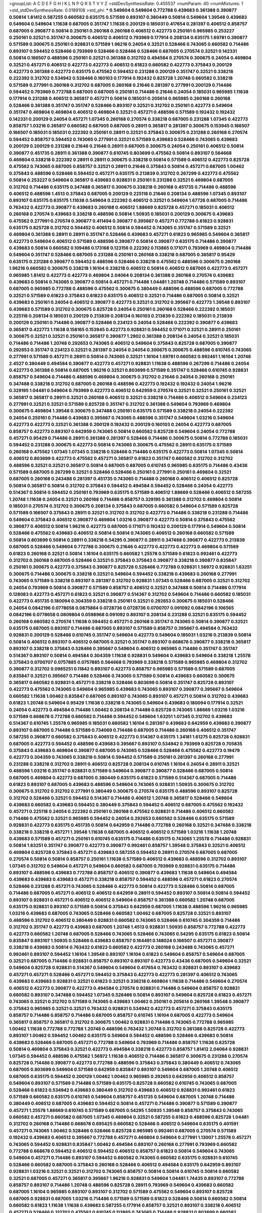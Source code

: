 >groupList:
A C D E F G H I K L
N P Q R S T V Y Z 
>stdDevSynthesisRate:
0.455537 
>numParam:
40
>numMixtures:
1
>std_stdDevSynthesisRate:
0.0189108
>std_phi:
***
0.549604 0.549604 0.772788 0.439683 0.361388 0.390877 0.50814 1.81412 0.587255 0.660582
0.635175 0.571589 0.893107 0.380449 0.50814 0.549604 1.39548 0.439683 0.549604 0.549604
1.11638 0.687005 0.351747 1.11638 0.200129 0.185031 0.417654 0.281397 0.406512 0.858757
0.687005 0.390877 0.50814 0.250161 0.260168 0.260168 0.406512 0.422773 0.250161 0.965985
0.253227 0.250161 0.32521 0.351747 0.300675 0.406512 0.406512 0.793969 0.177914 0.208134
0.635175 1.69781 0.390877 0.571589 0.300675 0.250161 0.928831 0.571589 1.96216 0.24054
0.32521 0.528466 0.743065 0.660582 0.714486 0.893107 0.594452 0.528466 0.793969 0.528466
0.528466 0.528466 0.687005 0.270574 0.32521 0.142331 0.50814 0.166507 0.488596 0.250161
0.32521 0.361388 0.312702 0.494584 0.270574 0.300675 0.24054 0.469804 0.32521 0.457271
0.406512 0.422773 0.422773 0.406512 0.61823 0.660582 0.422773 0.375843 0.200129 0.422773
0.361388 0.422773 0.635175 0.475562 0.594452 0.231288 0.200129 0.351747 0.32521 0.338218
0.222392 0.312702 0.534942 0.528466 0.160103 0.177914 0.192432 0.825728 1.20748 0.660582
0.338218 0.571589 0.277991 0.260168 0.312702 0.687005 0.260168 0.21646 0.281397 0.277991
0.200129 0.714486 0.594452 0.793969 0.772788 0.687005 0.687005 0.250161 0.714486 0.21646
0.24054 0.185031 0.965985 1.11638 0.177914 0.231288 0.406512 0.365817 0.457271 0.50814
0.185031 0.205614 0.965985 0.260168 0.260168 0.528466 0.361388 0.351747 0.351747 0.528466
0.893107 0.32521 0.312702 0.250161 0.422773 0.549604 0.351747 0.469804 0.469804 0.406512
0.469804 0.32521 0.457271 0.488596 0.571589 0.192432 0.192432 0.142331 0.200129 0.24054
0.457271 1.07345 0.260168 0.270574 0.338218 0.687005 0.231288 1.07345 0.422773 0.858757
1.03216 0.365817 0.660582 0.687005 0.687005 0.28911 0.365817 0.281397 0.300675 0.153945
0.166507 0.166507 0.185031 0.185031 0.222392 0.250161 0.28911 0.32521 0.375843 0.300675
0.231288 0.260168 0.270574 0.594452 0.858757 0.594452 0.743065 0.277991 0.32521 0.571589
0.439683 0.528466 0.743065 0.439683 0.200129 0.200129 0.231288 0.21646 0.21646 0.28911
0.687005 0.300675 0.24054 0.250161 0.406512 0.50814 0.390877 0.451735 0.28911 0.361388
0.390877 0.610745 0.803699 0.475562 0.50814 0.893107 0.564668 0.469804 0.338218 0.222392
0.28911 0.28911 0.300675 0.338218 0.50814 0.571589 0.406512 0.422773 0.825728 0.475562
0.743065 0.687005 0.858757 0.32521 0.28911 0.21646 0.375843 0.50814 0.457271 0.687005
1.00462 0.375843 0.488596 0.528466 0.594452 0.457271 0.635175 0.213839 0.312702 0.267299
0.422773 0.475562 0.50814 0.253227 0.549604 0.365817 0.439683 0.928831 0.250161 0.231288
0.32521 0.469804 0.687005 0.312702 0.714486 0.635175 0.347488 0.365817 0.300675 0.338218
0.260168 0.451735 0.714486 0.488596 0.406512 0.488596 1.4513 0.375843 0.687005 0.200129
0.225118 0.21646 0.208134 0.488596 1.07345 0.893107 0.893107 0.635175 0.635175 1.11638
0.549604 0.222392 0.406512 0.32521 0.549604 1.67726 0.687005 0.714486 0.763432 0.422773
0.390877 0.439683 0.260168 0.406512 1.88669 0.825728 0.457271 0.185031 0.406512 0.260168
0.270574 0.439683 0.338218 0.488596 0.50814 1.50935 0.185031 0.200129 0.300675 0.439683
0.475562 0.277991 0.270574 0.390877 0.411494 0.390877 0.395667 0.457271 0.772788 0.61823
0.928831 0.635175 0.825728 0.312702 0.594452 0.406512 0.50814 0.594452 0.743065 0.351747
0.571589 0.32521 0.469804 0.361388 0.28911 0.28911 0.351747 0.528466 0.439683 0.457271
0.61823 0.965985 0.549604 0.365817 0.422773 0.549604 0.406512 0.571589 0.488596 0.390877
0.50814 0.390877 0.635175 0.714486 0.390877 0.439683 0.50814 0.660582 0.109486 0.173168
0.123156 0.222392 0.113865 0.171071 0.793969 0.469804 0.714486 0.549604 0.351747 0.528466
0.687005 0.231288 0.250161 0.260168 0.338218 0.687005 0.365817 0.95429 0.635175 0.231288
0.390877 0.594452 0.488596 0.528466 0.338218 0.475562 0.488596 0.300675 0.260168 1.96216
0.660582 0.300675 0.338218 1.16104 0.338218 0.406512 0.50814 0.406512 0.687005 0.422773
0.457271 0.965985 1.81412 0.422773 0.422773 0.469804 2.04064 0.208134 0.361388 0.260168
0.270574 0.439683 0.439683 0.50814 0.743065 0.390877 0.50814 0.457271 0.714486 1.04481
1.20748 0.714486 0.571589 0.893107 0.687005 0.965985 0.772788 0.488596 0.475562 0.300675
0.380449 0.488596 0.488596 0.687005 0.772788 0.32521 0.571589 0.61823 0.375843 0.61823
0.635175 0.406512 0.32521 0.714486 0.687005 0.50814 0.32521 0.439683 0.250161 0.24054
0.406512 0.390877 0.422773 0.32521 0.312702 0.395667 0.422773 1.39548 0.893107 0.439683
0.571589 0.312702 0.300675 0.825728 0.24054 0.250161 0.260168 0.528466 0.222392 0.185031
0.225118 0.208134 0.185031 0.200129 0.213839 0.208134 0.160103 0.213839 0.222392 0.185031
0.213839 0.200129 0.250161 0.714486 0.390877 0.528466 0.234123 0.24054 0.528466 0.222392
0.390877 0.439683 0.365817 0.422773 1.11638 0.158165 0.153945 0.422773 0.928831 0.594452
0.171071 0.32521 0.28911 0.250161 0.300675 0.32521 0.32521 0.250161 0.365817 0.390877
1.2902 0.361388 0.208134 0.24054 0.32521 0.185031 0.714486 0.714486 1.20748 0.292653
0.743065 0.406512 0.549604 0.375843 0.825728 0.687005 0.390877 0.292653 0.351747 0.234123
0.32521 0.281397 0.24054 0.24054 0.300675 0.300675 0.488596 0.610745 0.743065 0.277991
0.571589 0.457271 0.28911 0.50814 0.743065 0.32521 1.16104 1.69781 0.660582 0.992461
1.16104 1.20748 2.4527 0.380449 0.494584 0.390877 0.422773 0.457271 0.928831 1.11638
0.488596 0.267299 0.714486 0.24054 0.422773 0.361388 0.50814 0.687005 1.96216 0.32521
0.803699 0.571589 0.351747 0.528466 0.610745 0.928831 0.858757 0.549604 0.714486 0.488596
0.469804 0.300675 0.312702 0.21646 0.24054 0.260168 0.250161 0.347488 0.338218 0.312702
0.687005 0.260168 0.488596 0.422773 0.192432 0.192432 0.24054 1.96216 0.329195 1.04481
0.549604 0.793969 0.422773 0.406512 0.642959 0.270574 0.32521 0.32521 0.250161 0.32521
0.365817 0.365817 0.28911 0.32521 0.260168 0.406512 0.32521 0.338218 0.714486 0.406512
0.549604 0.234123 0.277991 0.32521 0.32521 0.571589 0.825728 0.351747 0.312702 0.361388
0.549604 0.793969 0.469804 0.300675 0.469804 1.39548 0.300675 0.347488 0.250161 0.635175
0.571589 0.338218 0.24054 0.222392 0.24054 0.250161 0.714486 0.439683 0.395667 0.743065
0.488596 0.351747 0.549604 1.03216 0.549604 0.422773 0.422773 0.32521 0.361388 0.200129
0.192432 0.200129 0.160103 0.24054 0.422773 0.687005 0.858757 0.422773 0.893107 0.642959
0.743065 0.50814 0.660582 0.825728 0.549604 0.24054 0.772788 0.457271 0.95429 0.714486
0.28911 0.361388 0.281397 0.528466 0.714486 0.300675 0.50814 0.772788 0.185031 0.594452
0.231288 0.300675 0.422773 0.50814 0.743065 0.300675 0.475562 0.28911 0.635175 0.571589
0.260168 0.475562 1.07345 1.07345 0.338218 0.528466 0.714486 0.635175 0.422773 0.50814
1.07345 0.50814 0.406512 0.803699 0.422773 0.475562 0.457271 0.365817 0.61823 0.351747
0.660582 0.312702 0.312702 0.488596 0.32521 0.32521 0.365817 0.50814 0.687005 0.687005
0.610745 0.965985 0.635175 0.714486 0.43436 0.571589 0.687005 0.267299 0.32521 0.528466
0.528466 0.250161 0.277991 0.250161 0.469804 0.32521 0.687005 0.260168 0.243488 0.281397
0.451735 0.743065 0.714486 0.260168 0.406512 0.406512 0.825728 0.50814 0.365817 0.50814
0.312702 0.375843 0.594452 0.494584 0.594452 0.528466 0.24054 0.422773 0.514367 0.50814
0.594452 0.250161 0.793969 0.635175 0.571589 0.406512 1.88669 0.528466 0.406512 0.587255
1.20748 1.11638 0.24054 0.32521 0.260168 0.714486 0.858757 0.329195 0.361388 0.312702
0.469804 0.50814 0.185031 0.270574 0.312702 0.300675 0.208134 0.375843 0.687005 0.660582
0.549604 0.571589 0.825728 0.571589 0.166507 0.375843 0.28911 0.32521 0.312702 0.312702
0.422773 0.714486 0.338218 0.231288 0.714486 0.549604 0.375843 0.406512 0.390877 0.469804
1.03216 0.390877 0.422773 0.50814 0.375843 0.475562 0.390877 0.406512 0.50814 1.96216
0.422773 0.687005 0.171071 0.192432 0.200129 0.177914 0.549604 0.50814 0.528466 0.475562
0.439683 0.406512 0.50814 0.50814 0.743065 0.406512 0.260168 0.660582 0.571589 0.50814
0.803699 0.50814 0.28911 0.338218 0.54295 0.390877 0.28911 0.347488 0.390877 0.422773
0.213839 0.687005 0.528466 0.549604 0.772788 0.300675 0.21646 0.422773 0.422773 0.422773
0.469804 0.571589 0.61823 0.260168 0.32521 0.50814 1.16104 0.635175 0.660582 1.25578
0.571589 0.61823 0.992461 0.422773 0.312702 0.260168 0.687005 0.528466 0.32521 0.375843
0.375843 0.390877 0.338218 0.390877 0.835847 0.250161 0.300675 0.422773 0.375843 0.390877
0.825728 0.528466 0.772788 0.928831 1.56972 0.928831 1.63251 0.300675 0.714486 0.300675
0.338218 0.32521 0.549604 0.594452 0.338218 0.439683 0.260168 0.277991 0.743065 0.571589
0.338218 0.893107 0.281397 0.312702 0.928831 1.07345 0.528466 0.687005 0.32521 0.312702
0.24054 0.793969 0.50814 0.390877 0.571589 0.858757 0.406512 0.32521 0.347488 0.50814
0.714486 0.177914 0.128083 0.422773 0.457271 0.61823 0.32521 0.390877 0.514367 0.312702
0.549604 0.714486 0.660582 0.185031 0.422773 0.451735 0.180094 0.304359 0.338218 0.250161
0.32521 0.292653 0.300675 0.185031 0.528466 0.24054 0.0842196 0.0778658 0.0875884 0.0728736
0.0728736 0.0700707 0.091092 0.0842196 0.106565 0.0842196 0.0778658 0.0809804 0.0598968 0.091092
0.893107 0.208134 0.231288 0.32521 0.635175 0.594452 0.260168 0.660582 0.270574 1.11638
0.594452 0.457271 0.260168 0.351747 0.743065 0.50814 0.390877 0.32521 0.635175 0.687005
0.893107 0.714486 0.687005 0.893107 0.571589 0.858757 0.395667 0.494584 0.763432 0.928831
0.200129 0.528466 0.610745 0.351747 0.549604 0.422773 0.549604 0.185031 1.03216 0.213839
0.50814 0.50814 0.406512 0.893107 0.406512 0.687005 0.32521 0.351747 0.893107 0.668678
0.390877 0.338218 0.365817 0.893107 0.338218 0.375843 0.528466 0.395667 0.549604 0.406512
0.965985 0.714486 0.351747 0.351747 0.514367 0.893107 0.50814 0.494584 0.304359 1.11638
0.928831 0.549604 0.439683 0.549604 0.338218 1.25578 0.375843 0.0700707 0.0757885 0.0757885
0.564668 0.793969 0.338218 0.571589 0.965985 0.469804 0.312702 0.390877 0.312702 0.0985251
0.11842 0.893107 0.422773 0.858757 0.965985 0.571589 0.571589 0.687005 0.835847 0.32521
0.395667 0.714486 0.528466 0.743065 0.571589 0.50814 0.439683 0.660582 0.300675 0.365817
0.660582 0.928831 0.457271 0.338218 0.528466 0.803699 0.50814 0.351747 0.825728 0.893107
0.422773 0.475562 0.743065 0.549604 0.965985 0.439683 0.743065 0.893107 0.390877 0.395667
0.549604 0.660582 1.11638 1.00462 0.835847 0.687005 0.893107 0.743065 0.893107 0.457271
0.50814 0.312702 0.439683 0.61823 1.20748 0.549604 0.95429 1.11638 0.338218 0.743065
0.549604 0.439683 0.180094 0.177914 0.32521 0.24054 0.422773 0.494584 0.714486 1.00462
0.208134 0.714486 0.825728 0.743065 1.88669 1.03216 1.03216 0.571589 0.668678 0.772788
0.660582 0.714486 0.594452 0.549604 1.63251 1.07345 0.312702 0.439683 0.514367 0.610745
1.25578 0.965985 0.185031 0.660582 1.16104 0.281397 0.439683 0.642959 0.439683 0.390877
0.893107 0.687005 0.714486 0.571589 0.734069 0.714486 0.687005 0.714486 0.260168 0.406512
0.351747 0.587255 0.390877 0.660582 0.375843 0.406512 0.422773 0.514367 0.635175 1.34181
1.61275 0.825728 0.928831 0.687005 0.422773 0.594452 0.488596 0.439683 0.395667 0.893107
0.534942 0.793969 0.825728 0.705835 0.375843 0.439683 0.469804 0.390877 0.687005 0.743065
0.528466 0.528466 0.475562 0.422773 0.19479 0.422773 0.304359 0.743065 0.338218 0.50814
0.594452 0.571589 0.250161 0.281397 0.260168 0.277991 0.231288 0.338218 0.312702 0.28911
0.406512 0.825728 0.208134 0.610745 1.16104 0.24054 0.28911 0.32521 0.488596 1.03216
0.351747 0.928831 0.571589 0.549604 0.390877 0.390877 0.528466 0.687005 0.50814 0.687005
0.469804 0.422773 0.687005 0.380449 0.635175 0.61823 0.571589 0.514367 0.687005 0.714486
0.61823 0.893107 0.687005 0.439683 0.488596 0.549604 0.743065 0.928831 1.50935 0.300675
0.312702 0.300675 0.312702 0.312702 0.277991 0.380449 0.300675 0.270574 0.635175 0.488596
0.893107 0.825728 0.312702 0.528466 0.32521 0.594452 0.514367 0.714486 0.406512 1.20748
0.365817 0.528466 0.549604 0.439683 0.660582 0.439683 0.594452 0.380449 0.375843 0.594452
0.406512 0.687005 0.475562 0.192432 0.457271 0.225118 0.24054 0.222392 0.250161 0.260168
0.475562 0.928831 0.714486 0.406512 0.660582 0.714486 0.475562 0.32521 0.965985 0.594452
0.24054 0.292653 0.660582 0.528466 0.635175 0.571589 0.928831 0.422773 0.635175 0.451735
0.50814 0.642959 0.714486 0.772788 0.260168 0.32521 0.347488 0.338218 0.338218 0.338218
0.457271 1.39548 1.11638 0.687005 0.406512 0.406512 0.571589 1.03216 1.11638 1.20748
0.439683 0.571589 0.457271 0.250161 0.610745 0.635175 0.714486 0.635175 0.743065 1.25578
0.714486 0.928831 0.50814 1.63251 0.351747 0.390877 0.422773 0.390877 0.992461 0.858757
1.39548 0.375843 0.32521 0.406512 0.469804 0.825728 0.375843 0.457271 0.439683 0.587255
0.594452 0.28911 0.270574 0.687005 0.687005 0.270574 0.50814 0.50814 0.858757 0.250161
1.11638 0.571589 0.406512 0.439683 0.488596 0.312702 0.893107 1.07345 0.312702 0.549604
0.457271 0.549604 0.660582 0.687005 0.793969 0.928831 0.635175 0.714486 0.893107 0.488596
0.439683 0.772788 0.858757 0.406512 0.390877 0.439683 1.11638 0.549604 0.494584 0.439683
0.439683 0.439683 0.457271 0.338218 0.858757 0.594452 0.488596 0.457271 0.61823 0.270574
0.528466 0.231288 0.457271 0.743065 0.528466 0.422773 0.50814 0.422773 0.528466 0.50814
0.687005 0.714486 0.687005 0.457271 0.406512 0.406512 0.642959 0.28911 0.594452 0.893107
0.50814 0.50814 0.594452 0.893107 0.928831 0.457271 0.406512 0.406512 0.549604 0.858757
0.361388 0.660582 1.20748 0.687005 0.635175 0.928831 0.893107 0.571589 0.50814 0.375843
0.642959 0.687005 1.11638 0.488596 1.96216 0.965985 1.03216 0.439683 0.687005 0.743065
0.528466 0.660582 1.00462 0.687005 0.825728 0.32521 0.893107 0.488596 0.312702 0.406512
0.380449 0.928831 0.660582 0.743065 0.528466 0.610745 0.304359 0.714486 0.312702 0.351747
0.422773 0.439683 0.687005 1.20748 1.4513 0.928831 1.50935 0.858757 0.772788 0.422773
0.422773 0.660582 1.20748 0.687005 0.528466 0.743065 0.528466 0.743065 0.54295 0.635175
0.61823 0.50814 0.835847 0.893107 1.50935 0.528466 0.439683 0.858757 0.164491 0.148024
0.166507 0.457271 0.390877 0.338218 0.439683 0.50814 0.763432 0.61823 0.660582 0.422773
0.260168 0.243488 0.743065 0.457271 0.992461 0.893107 0.594452 1.16104 1.39548 0.893107
1.16104 0.61823 0.549604 0.858757 0.549604 0.687005 0.32521 0.687005 0.714486 0.928831
0.858757 0.893107 0.893107 0.422773 0.43436 0.687005 0.549604 0.32521 0.549604 0.825728
0.928831 0.514367 0.549604 0.549604 0.417654 0.763432 0.928831 0.893107 0.439683 0.457271
0.457271 0.528466 0.457271 0.594452 0.375843 0.422773 0.422773 0.281397 0.406512 0.743065
0.439683 0.439683 0.928831 0.32521 0.61823 0.32521 0.338218 0.469804 1.11638 0.714486
0.549604 0.270574 0.406512 0.422773 0.390877 0.422773 0.494584 0.270574 0.928831 0.714486
0.549604 0.858757 0.928831 0.660582 0.893107 0.347488 0.594452 1.07345 0.528466 0.50814
0.893107 0.549604 0.825728 0.61823 0.457271 0.743065 0.32521 0.312702 0.571589 0.743065
0.439683 1.00462 0.250161 0.205614 0.260168 1.39548 0.390877 0.375843 0.965985 0.32521
0.32521 0.763432 0.928831 0.534942 0.422773 0.457271 0.375843 0.635175 0.858757 0.714486
0.858757 0.714486 0.687005 0.858757 0.610745 1.16104 0.687005 0.422773 0.549604 0.365817
0.858757 0.365817 0.312702 0.300675 1.00462 0.928831 0.714486 0.743065 0.772788 0.965985
1.00462 1.11638 0.772788 0.772788 1.20748 0.488596 0.763432 1.20748 0.312702 0.361388
0.825728 0.422773 0.893107 1.00462 0.594452 1.00462 0.635175 0.549604 0.594452 0.488596
0.528466 0.439683 0.50814 0.439683 0.528466 0.687005 0.457271 0.772788 0.549604 0.793969
0.714486 0.858757 1.11638 0.825728 0.50814 0.469804 0.375843 0.32521 0.422773 0.494584
0.338218 0.422773 0.858757 1.81412 2.04064 0.928831 1.07345 0.594452 0.488596 0.475562
1.56972 1.11638 0.406512 0.714486 0.365817 0.300675 0.231288 0.270574 0.825728 0.714486
0.390877 0.422773 0.772788 0.488596 0.375843 0.375843 0.380449 0.406512 0.743065 0.687005
0.803699 0.549604 0.571589 0.642959 0.835847 0.893107 0.549604 0.687005 1.20748 0.406512
0.687005 0.635175 0.594452 0.200129 1.00462 1.00462 0.965985 0.292653 0.642959 0.406512
0.858757 0.549604 0.893107 0.571589 0.714486 0.571589 0.635175 0.825728 0.660582 0.610745
0.743065 0.687005 0.528466 0.61823 0.534942 0.439683 0.380449 0.312702 0.439683 0.406512
0.928831 0.992461 0.61823 0.571589 0.660582 0.635175 0.610745 0.549604 0.858757 0.451735
0.549604 0.687005 1.20748 0.714486 0.380449 0.406512 0.687005 0.439683 0.594452 0.50814
0.457271 0.714486 0.390877 0.571589 0.390877 0.457271 1.25578 1.88669 0.610745 0.571589
0.687005 0.54295 1.50935 1.39548 0.858757 0.375843 0.743065 0.660582 0.457271 0.660582
0.687005 1.07345 0.469804 0.32521 0.587255 0.61823 0.488596 0.825728 1.04481 0.312702
0.260168 0.714486 0.668678 0.695425 0.660582 0.528466 0.406512 0.549604 0.635175 0.401591
0.457271 0.743065 1.00462 0.528466 0.528466 0.825728 0.965985 0.992461 0.687005 0.270574
0.571589 0.192432 0.439683 0.406512 0.395667 0.772788 0.457271 0.469804 0.549604 0.277991
1.13007 1.25578 0.457271 0.743065 0.594452 0.928831 0.835847 1.00462 0.494584 0.893107
0.260168 0.277991 0.793969 0.660582 0.772788 0.668678 0.594452 0.406512 0.594452 0.406512
0.858757 0.61823 0.50814 0.549604 0.743065 0.549604 0.457271 0.714486 0.893107 0.594452
0.660582 0.743065 0.660582 0.635175 0.928831 0.610745 0.528466 0.660582 0.687005 0.375843
0.260168 0.528466 0.406512 0.494584 0.635175 0.642959 0.893107 0.928831 1.03216 0.32521
0.32521 0.312702 0.743065 0.858757 0.50814 0.50814 0.610745 0.50814 0.660582 0.32521
0.687005 0.457271 0.365817 0.395667 1.96216 0.928831 0.549604 1.04481 1.74435 0.893107
0.772788 0.858757 0.893107 0.714486 1.20748 0.488596 0.825728 0.28911 0.793969 0.549604
0.439683 0.660582 0.687005 1.16104 0.965985 0.893107 0.893107 0.312702 0.571589 0.475562
0.549604 0.893107 0.825728 0.687005 0.928831 0.687005 1.03216 0.714486 0.571589 0.571589
0.61823 0.528466 0.50814 0.660582 0.50814 0.660582 0.61823 1.11638 1.11638 0.439683
0.587255 0.177914 0.858757 0.32521 0.893107 0.338218 0.406512 0.457271 0.528466 0.312702
0.475562 0.610745 0.113865 0.743065 0.714486 0.928831 0.803699 0.660582 0.610745 0.714486
0.687005 1.11638 0.549604 0.893107 1.11638 0.893107 1.00462 0.571589 0.457271 0.439683
0.571589 1.4513 0.714486 0.50814 0.965985 0.451735 0.714486 0.858757 0.763432 1.16104
0.422773 0.858757 0.893107 1.00462 0.893107 0.772788 0.50814 0.610745 0.594452 0.825728
0.772788 0.347488 0.375843 0.528466 0.793969 0.835847 0.528466 0.148024 0.160103 0.571589
0.488596 0.549604 0.772788 0.411494 0.50814 0.858757 0.338218 0.32521 0.300675 0.375843
0.32521 0.312702 0.312702 0.365817 0.361388 0.528466 0.422773 0.488596 0.422773 0.635175
0.528466 0.457271 0.571589 0.365817 0.475562 0.571589 0.893107 0.61823 0.260168 0.660582
0.965985 0.858757 1.07345 1.16104 1.25578 0.714486 0.528466 0.893107 0.858757 1.00462
0.668678 0.858757 0.772788 0.234123 0.422773 0.406512 0.687005 0.528466 0.488596 0.451735
0.61823 0.549604 0.965985 0.260168 0.549604 1.04481 0.635175 0.528466 0.494584 0.528466
0.514367 0.475562 0.763432 0.743065 0.185031 0.32521 0.635175 0.687005 0.763432 1.16104
0.375843 0.316534 0.260168 0.803699 0.610745 0.772788 0.928831 0.571589 0.494584 0.549604
0.869281 0.893107 0.422773 1.11638 0.390877 0.571589 0.312702 0.928831 0.469804 1.11638
0.528466 0.28911 1.16104 1.13007 1.4513 1.56972 0.714486 0.457271 1.16104 0.439683
0.743065 0.488596 0.475562 0.893107 0.300675 0.422773 0.260168 0.260168 0.260168 0.571589
0.858757 1.25578 0.660582 0.528466 0.351747 0.893107 0.763432 0.965985 0.277991 0.687005
0.24054 0.475562 0.380449 0.635175 0.571589 0.488596 0.714486 0.743065 0.893107 0.772788
0.714486 0.457271 0.406512 0.714486 0.772788 0.231288 0.164491 0.213839 1.16104 0.24054
0.660582 1.20748 0.687005 0.928831 2.12227 0.714486 0.743065 0.514367 0.660582 0.594452
0.743065 0.375843 0.153945 0.571589 0.928831 0.528466 0.928831 0.714486 0.406512 0.390877
0.32521 0.793969 1.03216 0.549604 0.594452 0.687005 0.457271 0.594452 0.422773 0.406512
0.422773 0.351747 0.365817 1.16104 0.635175 0.549604 0.457271 0.439683 0.528466 0.422773
0.660582 0.714486 0.858757 0.338218 0.564668 0.338218 0.714486 0.687005 0.687005 0.50814
0.594452 0.687005 0.406512 1.16104 0.687005 0.793969 0.61823 0.528466 0.571589 0.825728
0.687005 1.00462 0.281397 0.32521 0.390877 0.439683 0.304359 0.21646 0.660582 0.528466
0.571589 0.803699 0.457271 0.763432 0.858757 0.743065 0.390877 0.687005 0.260168 1.00462
0.439683 0.549604 0.528466 1.07345 0.571589 0.549604 0.457271 0.50814 0.422773 0.422773
0.571589 0.50814 0.457271 0.469804 0.549604 0.772788 0.642959 0.390877 0.406512 0.351747
0.494584 0.858757 0.528466 0.928831 0.928831 1.00462 0.457271 0.571589 0.743065 0.858757
0.965985 0.475562 0.610745 0.687005 0.687005 0.687005 1.11638 0.488596 0.439683 0.422773
0.549604 0.610745 0.380449 0.43436 0.457271 0.28911 0.312702 0.32521 0.928831 0.528466
0.338218 0.50814 0.743065 0.422773 1.11638 0.928831 0.743065 0.439683 0.714486 0.351747
0.494584 1.16104 0.488596 0.549604 0.635175 0.825728 0.32521 0.32521 0.300675 0.660582
0.714486 0.687005 0.571589 0.642959 0.714486 0.965985 0.928831 0.422773 0.439683 0.61823
1.04481 0.61823 0.594452 0.835847 0.300675 0.260168 0.488596 0.406512 0.928831 0.635175
0.571589 0.528466 0.32521 0.351747 0.858757 0.528466 0.882294 0.893107 0.793969 1.11638
0.660582 0.992461 0.893107 0.642959 0.32521 0.390877 0.687005 0.858757 0.928831 0.687005
0.928831 0.571589 0.439683 0.714486 0.893107 0.743065 0.772788 1.25578 1.16104 0.488596
0.312702 0.32521 0.32521 0.351747 0.763432 1.11638 0.300675 0.312702 0.422773 0.365817
0.32521 0.571589 0.610745 0.571589 0.439683 0.594452 0.439683 0.825728 0.406512 1.00462
0.300675 1.03216 1.11638 0.534942 0.928831 0.610745 1.07345 0.687005 0.200129 0.153945
0.928831 0.406512 0.427954 0.594452 0.687005 1.03216 0.660582 0.494584 1.07345 0.714486
0.549604 0.893107 0.687005 1.11638 1.16104 1.16104 0.270574 1.00462 0.714486 0.660582
0.714486 0.406512 0.475562 0.475562 0.687005 0.528466 0.793969 0.422773 0.928831 0.714486
0.61823 0.928831 0.660582 0.714486 0.642959 0.514367 0.338218 0.475562 1.20748 1.07345
1.20748 1.07345 0.893107 0.549604 0.406512 0.390877 0.422773 0.893107 0.351747 0.457271
0.50814 0.422773 0.50814 0.687005 0.858757 0.208134 0.772788 0.743065 0.714486 0.475562
0.772788 0.338218 0.714486 0.825728 0.714486 0.635175 0.772788 0.803699 0.928831 0.714486
0.338218 0.347488 0.714486 0.610745 0.50814 0.50814 0.351747 1.03216 0.222392 1.07345
1.03216 1.04481 0.338218 0.660582 0.858757 0.893107 1.11638 1.50935 1.4513 0.469804
0.338218 0.475562 0.457271 0.793969 0.422773 0.457271 0.171071 0.142331 0.635175 0.594452
0.793969 0.528466 0.571589 0.50814 1.4513 1.16104 0.375843 0.390877 0.610745 0.893107
0.475562 0.61823 1.00462 0.32521 0.351747 0.893107 0.858757 0.893107 0.422773 1.11638
0.635175 1.07345 0.123156 0.772788 0.50814 0.304359 0.965985 1.19286 0.571589 0.687005
0.390877 0.312702 1.20748 0.928831 0.965985 1.16104 0.594452 0.793969 0.793969 0.772788
0.772788 0.660582 0.635175 0.660582 0.893107 0.50814 0.375843 0.714486 0.571589 0.642959
0.422773 1.20748 0.928831 0.406512 0.928831 0.793969 0.390877 0.422773 0.422773 0.380449
0.457271 0.439683 0.549604 0.457271 0.858757 0.635175 0.390877 0.660582 0.743065 0.61823
0.312702 0.300675 0.610745 0.743065 1.35825 0.32521 0.893107 0.858757 0.390877 0.668678
0.158165 0.142331 0.270574 0.192432 0.277991 0.267299 0.32521 0.965985 0.965985 0.549604
0.475562 0.528466 0.61823 0.594452 0.858757 1.00462 0.965985 0.635175 0.222392 0.858757
0.457271 0.893107 0.406512 0.439683 0.422773 0.610745 0.714486 1.00462 0.992461 0.457271
0.488596 0.457271 0.475562 0.494584 0.528466 0.439683 0.457271 0.380449 0.469804 0.365817
0.312702 0.32521 0.571589 1.16104 0.928831 0.965985 0.743065 0.803699 0.528466 0.439683
0.549604 0.687005 0.965985 0.300675 0.312702 0.965985 1.07345 1.16104 0.743065 0.858757
0.422773 0.893107 0.858757 0.260168 0.439683 0.312702 0.28911 0.793969 0.642959 0.893107
0.635175 0.61823 0.571589 0.965985 0.549604 0.50814 0.475562 0.965985 0.893107 0.642959
0.660582 0.422773 0.687005 0.893107 0.50814 0.687005 0.610745 0.687005 0.825728 0.406512
0.347488 1.03216 1.35825 0.965985 1.20748 1.20748 0.772788 0.642959 0.965985 0.858757
0.528466 0.571589 0.422773 0.743065 0.858757 0.528466 0.347488 1.16104 1.00462 0.270574
0.488596 0.422773 0.50814 0.50814 0.549604 0.714486 0.32521 0.965985 1.30601 0.965985
0.571589 0.660582 0.660582 0.50814 0.528466 0.564668 0.61823 0.687005 0.893107 0.714486
0.660582 0.488596 0.406512 0.571589 0.475562 0.338218 0.714486 0.528466 0.571589 0.928831
0.610745 1.20748 0.825728 0.743065 0.928831 1.16104 0.390877 0.571589 0.61823 0.714486
0.549604 0.687005 1.11638 0.992461 0.660582 0.312702 0.390877 0.300675 0.338218 0.361388
0.277991 0.965985 0.439683 0.825728 0.300675 1.25578 0.928831 0.793969 0.743065 0.687005
0.687005 0.50814 1.07345 0.422773 0.422773 0.50814 1.04481 0.422773 0.300675 0.928831
0.304359 0.610745 2.20716 0.488596 0.635175 0.893107 1.20748 0.43436 0.422773 0.825728
0.660582 0.893107 0.858757 0.488596 0.642959 0.793969 0.825728 0.893107 0.893107 0.687005
1.25578 0.494584 1.16104 0.687005 0.660582 0.549604 0.469804 0.743065 0.687005 0.687005
0.457271 0.406512 0.192432 0.192432 0.390877 0.395667 0.594452 0.965985 1.07345 0.858757
0.858757 0.571589 0.743065 1.11638 0.642959 0.678688 0.528466 0.858757 0.457271 0.660582
0.488596 0.422773 0.439683 0.488596 0.571589 0.803699 0.803699 0.825728 0.858757 0.965985
0.642959 0.687005 1.11638 1.03216 0.594452 0.375843 0.528466 0.835847 0.928831 0.763432
0.743065 0.687005 0.549604 0.714486 0.965985 0.743065 0.687005 0.660582 0.594452 1.67726
0.422773 0.390877 0.475562 1.16104 0.928831 0.571589 0.610745 0.687005 0.763432 0.928831
0.50814 0.222392 0.571589 0.714486 1.00462 0.488596 0.422773 0.351747 0.965985 0.743065
0.380449 0.300675 0.528466 0.660582 0.571589 0.642959 0.50814 0.571589 0.475562 0.390877
1.16104 1.20748 0.660582 0.743065 0.642959 0.406512 0.549604 0.351747 0.406512 0.594452
0.528466 0.928831 0.965985 0.50814 0.763432 0.365817 0.50814 0.893107 1.11638 0.457271
0.528466 0.571589 0.642959 0.687005 0.965985 0.528466 0.475562 0.594452 1.04481 0.32521
2.35836 0.635175 0.571589 0.660582 0.743065 0.365817 0.312702 0.635175 0.743065 0.312702
0.177914 0.571589 0.61823 0.594452 0.687005 0.714486 0.825728 0.835847 1.11638 0.422773
2.04064 0.825728 0.743065 0.893107 0.687005 0.803699 0.549604 0.571589 0.571589 0.109486
1.88669 0.571589 0.660582 0.687005 0.594452 0.375843 1.69781 0.549604 0.687005 0.338218
0.390877 0.635175 0.660582 0.743065 0.208134 0.714486 0.687005 0.803699 0.594452 0.208134
0.469804 0.422773 0.50814 0.528466 0.528466 0.660582 0.714486 0.743065 0.375843 1.00462
1.4513 0.965985 0.793969 0.635175 0.743065 0.50814 0.50814 0.610745 0.549604 0.687005
0.222392 0.390877 0.457271 0.213839 0.208134 0.160103 0.312702 0.488596 0.610745 0.422773
0.793969 0.594452 0.743065 0.687005 0.714486 0.571589 0.772788 0.660582 0.714486 0.610745
1.00462 0.928831 0.422773 0.439683 0.528466 0.50814 0.687005 0.687005 1.11638 0.528466
0.549604 0.642959 0.457271 0.660582 0.714486 1.11638 0.571589 0.571589 0.660582 1.20748
0.772788 0.642959 0.635175 0.32521 0.772788 0.594452 0.858757 0.928831 0.893107 0.858757
1.07345 0.514367 0.714486 1.00462 0.587255 0.422773 0.594452 0.642959 0.528466 0.32521
0.231288 0.321272 0.642959 0.772788 0.469804 0.893107 1.39548 0.858757 0.660582 0.380449
0.635175 0.488596 0.406512 1.04481 0.858757 0.660582 0.835847 0.281397 0.549604 0.571589
0.312702 0.594452 0.893107 0.793969 0.714486 0.928831 0.549604 0.743065 0.714486 0.893107
0.714486 0.312702 1.04481 0.422773 0.772788 0.422773 0.549604 0.338218 0.234123 0.687005
0.635175 0.32521 0.714486 0.422773 0.494584 0.406512 0.488596 0.687005 0.928831 1.25578
1.16104 0.858757 0.32521 0.338218 0.32521 0.439683 1.30601 1.04481 1.07345 1.11638
0.928831 0.992461 0.457271 0.743065 0.32521 0.528466 1.07345 1.00462 0.351747 0.390877
0.406512 0.375843 0.365817 0.422773 0.380449 0.475562 0.422773 0.439683 0.422773 0.50814
0.714486 0.772788 1.81412 0.222392 0.687005 0.422773 0.312702 0.457271 0.281397 0.300675
0.660582 0.406512 0.222392 0.24054 1.56972 0.380449 0.469804 0.380449 0.571589 0.594452
0.347488 0.375843 0.687005 1.11638 1.35825 0.50814 0.635175 0.687005 0.928831 0.488596
0.488596 0.571589 0.992461 0.469804 0.231288 0.695425 0.422773 0.965985 0.95429 0.965985
1.00462 0.803699 0.714486 1.11638 0.439683 1.2902 0.594452 0.390877 0.32521 0.375843
0.687005 0.594452 0.928831 0.965985 1.03216 1.81412 0.660582 0.793969 1.07345 0.514367
0.475562 0.390877 1.20748 0.743065 0.594452 0.351747 0.365817 0.347488 0.28911 0.50814
0.858757 1.34181 0.422773 0.109486 0.192432 0.177914 0.312702 0.187298 0.965985 0.61823
0.869281 0.549604 0.660582 0.793969 0.660582 0.660582 0.488596 0.571589 0.528466 0.687005
0.208134 0.594452 0.687005 0.365817 1.07345 1.16104 0.564668 0.380449 0.422773 0.687005
0.928831 0.635175 0.528466 0.763432 0.660582 0.858757 0.772788 1.56972 0.587255 0.858757
0.793969 0.422773 0.928831 0.635175 1.88669 1.81412 0.338218 0.825728 1.07345 0.928831
1.20748 1.0866 0.928831 0.965985 0.803699 0.893107 0.594452 1.16104 1.11638 0.50814
0.587255 0.50814 0.772788 0.312702 0.312702 0.803699 0.803699 0.571589 0.858757 0.361388
0.488596 0.549604 0.587255 0.714486 0.347488 0.338218 0.28911 0.528466 0.338218 0.571589
0.338218 0.390877 0.469804 0.250161 0.312702 0.893107 0.312702 0.469804 0.635175 0.687005
0.361388 1.20748 0.406512 0.743065 0.375843 2.09657 0.50814 0.571589 0.488596 0.660582
0.571589 0.406512 0.488596 0.488596 0.469804 0.390877 0.928831 0.395667 0.312702 0.32521
0.772788 0.549604 0.61823 0.928831 0.660582 0.270574 0.571589 0.312702 0.406512 0.24054
0.43436 0.858757 0.24054 0.300675 0.106565 0.11842 0.109486 0.148024 0.11842 0.148024
0.177914 0.571589 0.528466 0.687005 0.965985 0.365817 0.549604 0.21646 0.893107 0.714486
0.528466 0.50814 0.365817 0.375843 0.528466 0.281397 0.390877 0.32521 0.488596 0.422773
0.549604 0.825728 0.422773 0.928831 0.390877 1.07345 0.61823 0.549604 1.00462 0.61823
0.635175 0.660582 1.96216 2.35836 1.20748 0.390877 0.475562 1.25578 0.422773 0.743065
1.56972 1.56972 0.635175 0.375843 0.406512 0.312702 1.25578 0.406512 0.594452 0.338218
0.351747 0.439683 0.635175 0.660582 0.803699 0.439683 0.406512 1.88669 0.635175 0.635175
0.928831 0.375843 0.457271 0.0842196 0.0728736 0.091092 0.07882 0.0875884 0.0947356 0.0947356
0.101226 0.091092 0.0809804 0.07882 0.091092 0.0842196 0.0973322 0.148024 0.594452 0.457271
0.61823 0.772788 0.825728 0.451735 0.571589 0.571589 0.469804 0.475562 0.803699 0.594452
0.549604 0.743065 0.594452 0.571589 1.63251 0.300675 0.225118 0.281397 0.270574 0.457271
0.803699 0.549604 0.50814 0.714486 2.29545 0.351747 0.457271 1.96216 1.88669 0.338218
0.451735 0.50814 0.422773 0.439683 0.406512 0.406512 0.660582 0.549604 0.825728 0.338218
0.260168 0.549604 2.35836 1.63251 0.965985 0.32521 0.469804 0.422773 0.439683 0.549604
0.528466 1.74435 0.300675 0.250161 0.422773 0.422773 0.549604 0.594452 0.594452 0.528466
0.635175 0.571589 0.231288 1.04481 0.528466 1.11638 0.594452 0.292653 1.88669 1.20748
0.457271 0.660582 0.660582 0.267299 0.528466 0.61823 1.69781 0.457271 1.2902 0.406512
0.488596 0.825728 0.549604 0.687005 0.635175 0.743065 0.928831 0.803699 0.668678 0.610745
1.00462 0.743065 0.549604 0.390877 0.610745 0.451735 0.528466 0.528466 0.50814 0.635175
0.61823 0.549604 0.594452 0.687005 0.772788 0.457271 0.300675 0.457271 0.312702 0.422773
0.494584 0.281397 0.50814 0.687005 0.457271 0.390877 0.488596 0.422773 0.281397 0.300675
1.50935 0.422773 0.660582 0.439683 0.893107 0.825728 0.457271 0.390877 1.07345 0.406512
0.743065 0.528466 0.528466 0.422773 0.687005 0.439683 0.277991 0.469804 0.50814 0.528466
0.375843 0.312702 0.390877 0.528466 0.50814 0.338218 0.439683 0.594452 0.312702 0.587255
0.549604 0.635175 0.549604 1.96216 0.594452 0.365817 0.406512 0.457271 0.338218 0.439683
0.439683 0.469804 0.714486 0.743065 0.422773 0.763432 0.772788 0.50814 0.893107 0.660582
0.528466 0.406512 0.549604 0.571589 0.772788 0.488596 0.549604 0.451735 0.743065 0.743065
0.365817 0.406512 0.457271 0.451735 0.422773 0.687005 0.743065 0.793969 0.488596 0.50814
0.50814 0.549604 0.571589 0.714486 1.96216 0.422773 0.687005 0.571589 0.642959 0.361388
0.965985 0.528466 0.422773 0.50814 0.803699 0.835847 0.743065 0.338218 0.390877 0.406512
0.300675 0.50814 0.231288 0.390877 0.422773 1.20748 0.380449 0.361388 0.312702 0.469804
0.422773 0.457271 0.253227 0.24054 0.361388 0.375843 0.422773 0.312702 0.858757 0.312702
0.594452 0.825728 0.825728 0.772788 0.50814 1.00462 0.965985 0.270574 0.250161 0.267299
0.549604 0.292653 0.277991 0.687005 1.07345 2.26765 0.587255 0.50814 0.281397 2.04064
1.96216 0.422773 0.250161 0.587255 0.422773 1.96216 0.549604 0.635175 1.96216 0.549604
1.96216 1.74435 1.0866 1.88669 0.457271 0.185031 0.171071 0.549604 0.743065 1.88669
0.594452 0.528466 0.61823 0.422773 0.528466 0.549604 1.16104 0.587255 1.00462 0.594452
0.50814 2.12227 0.549604 1.96216 0.406512 1.04481 0.594452 0.50814 0.635175 0.610745
0.475562 0.300675 0.312702 0.549604 0.571589 0.571589 0.50814 0.422773 0.594452 1.96216
0.439683 0.390877 0.594452 0.406512 0.312702 0.457271 1.88669 0.549604 0.43436 0.457271
0.660582 0.32521 0.714486 0.338218 0.549604 0.469804 0.32521 0.422773 0.439683 0.457271
0.475562 0.571589 0.488596 0.893107 0.32521 0.660582 0.50814 0.24054 0.231288 0.803699
0.208134 1.50935 0.594452 0.488596 0.439683 0.390877 0.793969 0.610745 0.571589 0.687005
0.277991 0.28911 0.304359 0.422773 0.475562 0.451735 0.893107 0.610745 0.528466 0.439683
0.390877 0.50814 0.177914 0.231288 0.304359 0.635175 0.406512 0.406512 0.439683 0.406512
0.571589 0.743065 0.50814 0.365817 0.300675 0.406512 0.687005 0.743065 0.858757 0.734069
0.893107 1.00462 0.928831 0.660582 0.422773 0.549604 0.390877 0.528466 0.687005 1.11638
1.96216 1.88669 0.858757 1.20748 1.81412 1.16104 2.20716 0.893107 2.35836 0.893107
1.11638 0.714486 0.488596 1.16104 0.772788 0.763432 0.351747 1.04481 0.571589 0.635175
0.687005 0.439683 0.660582 0.714486 0.660582 0.714486 0.714486 0.825728 0.635175 0.734069
0.571589 0.50814 0.528466 1.96216 0.660582 0.213839 0.208134 0.231288 0.192432 0.177914
0.192432 1.07345 0.406512 0.825728 0.928831 0.390877 0.61823 0.928831 0.635175 0.439683
0.687005 0.422773 0.475562 1.00462 1.74435 0.406512 0.549604 0.610745 1.30601 1.81412
0.488596 0.312702 0.571589 0.825728 0.351747 0.457271 0.28911 1.74435 0.457271 2.5508
0.380449 0.714486 0.406512 0.300675 1.96216 0.858757 0.457271 0.475562 0.469804 0.594452
0.292653 0.300675 0.390877 0.365817 0.300675 0.687005 0.32521 0.300675 0.277991 0.439683
0.571589 0.893107 0.351747 0.528466 0.365817 0.32521 0.635175 1.4513 1.50935 0.965985
0.965985 0.992461 0.965985 1.20748 0.660582 0.488596 0.528466 0.893107 0.687005 0.422773
0.803699 0.928831 0.893107 0.687005 0.858757 1.16104 0.457271 0.893107 2.12227 0.351747
0.825728 0.594452 0.422773 0.338218 0.390877 0.858757 0.312702 0.422773 0.406512 0.390877
0.50814 0.594452 0.743065 0.893107 0.793969 0.714486 0.422773 0.992461 1.07345 0.825728
0.439683 0.469804 0.528466 0.225118 0.660582 0.893107 0.411494 0.488596 0.257018 0.312702
0.549604 0.571589 0.825728 0.406512 0.312702 0.488596 0.406512 0.390877 1.74435 0.714486
0.457271 0.375843 0.406512 0.351747 0.549604 0.714486 0.347488 0.660582 0.714486 0.488596
0.763432 0.803699 0.734069 0.893107 0.200129 0.292653 0.743065 0.270574 0.594452 0.395667
1.25578 0.635175 0.687005 0.635175 0.222392 0.390877 0.365817 0.28911 0.406512 0.587255
1.88669 1.20748 0.743065 1.16104 0.858757 0.390877 0.457271 1.50935 0.250161 1.07345
0.475562 1.96216 0.714486 0.406512 0.475562 0.439683 0.858757 0.50814 0.610745 0.571589
0.406512 0.50814 0.32521 0.390877 0.457271 0.153945 0.422773 0.488596 1.07345 0.714486
0.61823 0.488596 0.488596 0.250161 0.28911 0.225118 0.439683 0.50814 0.439683 1.96216
2.04064 1.88669 0.439683 0.312702 0.281397 0.24054 1.96216 0.260168 0.338218 0.422773
0.743065 0.893107 0.825728 0.893107 0.642959 1.4513 0.587255 0.439683 0.469804 0.714486
0.635175 0.488596 0.250161 1.4513 0.549604 0.549604 0.549604 0.571589 0.24054 0.32521
0.338218 0.587255 0.965985 0.549604 2.18044 0.50814 0.469804 0.390877 0.231288 0.225118
0.281397 0.594452 0.406512 0.439683 0.406512 0.714486 0.660582 0.257018 0.571589 0.594452
0.375843 0.858757 0.406512 0.528466 0.338218 0.439683 0.928831 0.300675 0.28911 0.28911
0.300675 0.338218 0.660582 0.451735 0.312702 0.361388 0.528466 0.594452 0.390877 0.270574
0.28911 0.743065 0.457271 0.488596 0.422773 0.743065 0.475562 0.457271 0.192432 0.338218
0.858757 0.687005 0.61823 0.50814 0.50814 0.528466 0.50814 1.83636 0.743065 0.417654
0.213839 0.549604 0.660582 0.528466 0.351747 0.406512 0.250161 0.928831 0.312702 0.24054
0.257018 0.422773 0.743065 0.893107 0.380449 0.24054 0.351747 0.375843 0.281397 0.587255
0.893107 0.166507 0.213839 0.50814 0.457271 0.528466 0.390877 0.365817 0.457271 0.50814
0.300675 0.406512 0.50814 0.714486 0.406512 0.687005 0.488596 0.32521 0.270574 0.243488
0.312702 0.270574 0.422773 0.571589 0.32521 0.32521 0.365817 0.439683 0.375843 0.439683
0.300675 0.687005 0.234123 0.200129 0.277991 0.260168 0.24054 0.260168 0.250161 0.312702
0.300675 0.277991 0.260168 0.250161 0.281397 0.250161 0.270574 0.300675 0.361388 0.222392
0.338218 0.406512 0.571589 0.594452 0.338218 0.300675 0.406512 0.635175 0.494584 0.528466
0.528466 0.610745 0.594452 0.390877 0.50814 0.594452 0.250161 0.439683 0.488596 0.50814
0.390877 0.714486 1.00462 0.869281 0.571589 0.687005 1.07345 1.4513 0.281397 0.361388
0.594452 0.772788 0.528466 0.714486 0.422773 0.422773 0.260168 0.281397 0.338218 0.549604
0.422773 0.457271 0.594452 0.338218 0.422773 0.365817 0.965985 0.338218 0.312702 0.50814
0.439683 0.390877 0.571589 0.992461 0.365817 0.469804 0.406512 0.660582 0.687005 0.687005
1.76573 1.81412 1.96216 0.687005 0.610745 0.571589 0.687005 0.594452 0.24054 0.192432
0.185031 0.225118 0.50814 0.825728 0.11842 0.411494 0.422773 0.123156 0.231288 0.148024
0.0985251 0.270574 0.338218 0.338218 0.361388 0.300675 0.32521 0.32521 0.361388 0.300675
0.277991 0.312702 0.312702 0.338218 0.312702 0.32521 0.528466 0.928831 0.714486 1.20748
0.50814 0.95429 1.88669 0.208134 0.192432 0.213839 0.50814 0.148024 0.687005 0.32521
0.406512 0.50814 0.50814 0.714486 0.390877 0.260168 0.300675 0.32521 0.225118 0.668678
0.571589 0.422773 0.743065 0.893107 0.714486 0.965985 0.549604 0.687005 0.32521 1.00462
0.687005 0.594452 0.571589 0.803699 0.714486 1.16104 0.772788 0.300675 0.32521 0.893107
0.928831 0.422773 0.687005 0.439683 0.422773 0.422773 0.743065 0.50814 0.571589 0.406512
0.564668 0.488596 0.406512 0.365817 0.660582 0.793969 0.50814 0.475562 0.32521 0.660582
0.571589 0.571589 0.687005 0.660582 0.660582 0.893107 0.660582 0.772788 0.365817 0.635175
0.50814 0.338218 0.743065 0.714486 0.50814 0.469804 0.32521 0.406512 0.549604 0.406512
0.571589 0.422773 0.338218 0.406512 0.338218 0.32521 0.43436 0.422773 0.390877 0.50814
0.528466 0.422773 0.488596 0.457271 0.50814 0.528466 0.457271 0.594452 0.549604 0.475562
0.743065 0.858757 0.687005 0.50814 0.571589 1.04481 0.928831 0.743065 1.16104 0.260168
0.260168 0.208134 0.260168 0.365817 0.528466 0.231288 0.270574 0.250161 0.312702 0.375843
0.375843 0.439683 0.992461 1.07345 0.351747 0.439683 0.50814 0.185031 0.32521 0.312702
0.312702 0.312702 0.714486 0.965985 0.338218 0.469804 0.61823 0.549604 0.61823 0.714486
0.528466 0.714486 0.549604 0.743065 0.571589 0.406512 1.20748 0.571589 0.928831 0.635175
0.50814 0.965985 0.858757 0.858757 0.858757 2.5508 0.743065 0.858757 0.965985 0.743065
0.858757 1.20748 0.825728 1.25578 0.61823 0.411494 0.610745 0.687005 0.610745 0.763432
0.528466 0.32521 0.743065 0.406512 0.457271 0.351747 0.928831 0.549604 0.743065 0.714486
0.406512 0.439683 0.528466 0.375843 0.660582 0.528466 0.312702 0.260168 0.32521 0.32521
0.406512 0.250161 0.24054 0.347488 0.439683 0.743065 2.04064 0.928831 2.35836 0.743065
1.07345 1.88669 1.03216 0.635175 0.893107 1.67726 2.12227 1.16104 0.50814 0.687005
0.893107 1.11638 0.687005 0.528466 0.893107 1.67726 0.208134 0.32521 1.20748 0.361388
0.687005 0.32521 0.743065 0.763432 0.610745 0.803699 0.528466 0.528466 0.50814 0.406512
0.772788 0.928831 0.714486 0.858757 0.200129 0.50814 0.635175 2.04064 0.28911 0.695425
0.361388 0.743065 0.208134 0.267299 0.270574 0.406512 0.825728 0.743065 0.549604 0.457271
1.88669 0.992461 0.594452 0.32521 0.32521 0.406512 0.549604 1.2902 1.11638 0.928831
1.16104 0.893107 0.965985 0.858757 0.660582 0.24054 0.24054 0.250161 0.50814 0.660582
2.26765 0.772788 0.549604 0.361388 0.300675 0.312702 0.321272 1.88669 2.35836 2.20716
0.928831 0.642959 1.96216 2.04064 0.571589 0.772788 0.610745 0.714486 0.494584 1.20748
1.50935 0.390877 0.714486 0.571589 0.375843 1.16104 0.803699 0.406512 0.893107 0.635175
0.375843 0.277991 0.250161 0.270574 0.893107 0.277991 0.422773 2.35836 0.549604 1.81412
1.81412 0.395667 0.338218 0.422773 0.50814 0.635175 0.687005 0.61823 0.61823 0.743065
2.35836 0.549604 1.30601 0.687005 0.928831 0.893107 0.571589 0.61823 0.390877 0.687005
0.375843 0.825728 0.635175 2.09657 0.50814 0.422773 0.772788 0.687005 0.571589 1.30601
1.16104 0.928831 0.660582 0.687005 1.56972 2.18044 0.50814 0.642959 0.825728 0.610745
0.714486 0.406512 0.992461 0.406512 0.177914 0.610745 0.197706 0.451735 0.185031 0.185031
0.594452 2.04064 0.469804 0.571589 1.88669 0.250161 0.270574 0.803699 1.81412 0.571589
0.687005 0.380449 0.494584 0.439683 0.475562 0.365817 2.04064 0.312702 0.50814 0.825728
1.74435 0.687005 0.338218 0.390877 0.457271 0.439683 0.32521 0.390877 2.5508 2.18044
0.594452 2.09657 0.687005 1.16104 0.687005 0.61823 1.11638 0.893107 0.549604 0.610745
0.439683 0.571589 0.642959 0.772788 0.528466 0.642959 0.714486 0.660582 1.96216 0.528466
0.365817 0.469804 0.50814 0.417654 0.635175 0.390877 2.12227 0.858757 0.772788 1.07345
0.439683 0.50814 0.338218 1.96216 0.270574 1.88669 0.361388 2.20716 2.20716 0.390877
0.635175 0.390877 0.312702 0.571589 0.687005 0.594452 0.803699 1.07345 0.687005 0.528466
0.793969 2.09657 0.422773 2.04064 0.390877 1.34181 1.00462 0.610745 0.772788 0.231288
0.390877 0.457271 0.300675 0.494584 0.61823 0.528466 0.494584 0.406512 0.312702 0.375843
0.549604 0.32521 0.32521 0.351747 0.488596 0.772788 0.488596 0.439683 0.803699 0.0947356
0.549604 0.113865 0.160103 0.549604 0.50814 0.660582 0.687005 1.69781 0.475562 2.12227
0.514367 0.208134 0.250161 0.270574 0.267299 0.250161 0.338218 0.192432 0.173168 0.257018
0.28911 0.528466 0.281397 0.267299 0.222392 0.488596 0.772788 0.351747 0.858757 0.439683
0.803699 0.893107 0.390877 0.594452 0.858757 0.858757 1.96216 0.687005 0.687005 0.772788
0.375843 0.231288 0.300675 0.260168 0.234123 0.28911 0.24054 0.687005 0.250161 0.260168
0.406512 0.549604 0.488596 0.488596 0.825728 1.25578 0.316534 0.28911 0.992461 0.714486
0.965985 0.594452 0.803699 0.50814 0.858757 0.714486 0.803699 0.571589 0.610745 0.277991
0.406512 0.380449 0.260168 0.422773 0.475562 0.222392 0.475562 0.50814 0.50814 0.549604
0.858757 0.267299 0.28911 0.300675 0.469804 1.96216 0.24054 0.32521 0.24054 0.24054
0.422773 1.00462 0.858757 0.714486 1.07345 1.34181 0.642959 0.50814 0.61823 0.714486
0.494584 0.422773 0.528466 0.594452 0.528466 0.594452 0.61823 0.743065 1.00462 0.549604
0.50814 0.660582 0.469804 0.24054 0.858757 0.660582 1.16104 1.34181 0.50814 0.469804
0.514367 0.250161 0.390877 1.88669 1.88669 0.406512 0.50814 0.422773 0.380449 0.365817
0.50814 0.594452 2.12227 0.549604 0.714486 1.19286 1.11638 0.893107 0.375843 0.451735
0.390877 0.488596 0.375843 0.610745 0.571589 0.528466 0.743065 0.549604 0.395667 0.390877
0.687005 0.965985 0.95429 0.351747 0.475562 0.457271 0.192432 0.24054 0.772788 0.528466
0.439683 0.571589 0.714486 0.893107 0.61823 0.825728 0.594452 0.475562 0.390877 0.549604
0.610745 0.422773 0.439683 0.571589 0.365817 0.743065 0.475562 0.395667 0.300675 0.660582
0.488596 0.390877 0.660582 0.50814 0.488596 0.28911 0.351747 0.375843 0.32521 0.338218
0.772788 0.825728 0.714486 0.361388 0.380449 0.594452 0.965985 1.00462 1.88669 0.687005
1.20748 0.743065 0.361388 0.351747 0.390877 0.422773 0.422773 1.20748 0.965985 0.793969
0.687005 0.528466 0.858757 0.642959 0.893107 0.61823 0.439683 0.528466 0.587255 0.488596
0.642959 0.514367 0.571589 0.488596 1.69781 0.488596 0.439683 0.457271 0.642959 0.743065
0.571589 0.687005 0.793969 0.858757 0.488596 0.660582 0.439683 0.406512 0.406512 0.893107
1.25578 0.594452 1.39548 0.635175 1.16104 1.34181 0.793969 1.00462 1.07345 0.858757
1.74435 0.714486 0.95429 0.793969 1.00462 0.803699 0.858757 0.928831 0.714486 0.743065
1.04481 1.20748 0.743065 0.858757 0.594452 0.687005 1.81412 0.714486 0.390877 0.365817
0.365817 0.422773 0.439683 0.743065 0.457271 0.375843 0.594452 0.858757 1.16104 0.292653
0.743065 1.88669 0.714486 0.660582 0.457271 0.714486 0.687005 0.610745 0.231288 0.185031
0.225118 0.687005 0.687005 0.660582 0.825728 0.928831 0.260168 0.743065 0.893107 1.04481
0.714486 1.96216 0.587255 0.422773 0.439683 0.375843 0.365817 0.660582 0.772788 0.351747
0.488596 0.406512 1.88669 0.528466 0.714486 1.96216 0.642959 0.687005 0.338218 0.549604
0.772788 0.825728 0.743065 1.00462 0.338218 0.50814 2.12227 1.07345 1.4513 0.571589
0.475562 1.04481 0.714486 0.422773 0.50814 0.457271 2.04064 0.893107 1.11638 1.11638
0.594452 0.571589 0.422773 0.514367 0.549604 0.571589 0.660582 0.793969 0.660582 0.61823
0.714486 0.928831 0.439683 0.635175 0.743065 0.893107 0.965985 0.714486 0.488596 0.50814
0.439683 0.422773 0.928831 0.743065 0.32521 0.300675 0.24054 0.192432 0.893107 0.571589
0.893107 0.231288 0.270574 0.21646 0.250161 0.422773 0.457271 0.439683 0.772788 0.390877
0.825728 1.2902 0.825728 0.439683 0.50814 0.571589 0.660582 0.549604 0.803699 0.549604
0.928831 0.893107 1.16104 0.772788 0.571589 0.893107 0.893107 1.25578 0.457271 0.714486
0.714486 0.858757 0.395667 0.390877 0.422773 1.07345 0.893107 1.04481 0.825728 0.893107
0.965985 0.835847 0.714486 0.594452 0.714486 0.687005 0.743065 1.20748 0.793969 1.07345
1.07345 0.858757 1.25578 0.743065 0.893107 1.04481 0.893107 1.34181 2.35836 0.549604
0.714486 0.61823 0.549604 0.594452 1.11638 0.594452 0.514367 0.635175 0.50814 0.365817
0.231288 0.270574 0.32521 0.635175 0.205614 0.21646 0.406512 0.528466 1.07345 1.30601
0.772788 0.893107 0.660582 0.528466 0.270574 0.439683 0.390877 0.469804 0.351747 0.714486
0.50814 0.488596 0.277991 0.250161 0.277991 0.250161 0.312702 0.803699 0.687005 0.549604
0.965985 0.457271 0.267299 0.422773 0.571589 0.687005 0.50814 0.549604 0.571589 0.965985
0.549604 0.494584 0.528466 0.439683 0.594452 0.687005 0.406512 0.571589 0.928831 0.714486
0.928831 0.743065 0.587255 1.25578 0.965985 0.893107 0.772788 0.635175 0.714486 1.11638
0.250161 1.03216 0.714486 0.439683 0.406512 0.406512 0.549604 0.312702 0.422773 0.50814
0.528466 0.587255 0.549604 0.50814 0.528466 0.594452 0.571589 0.687005 0.439683 0.338218
0.61823 0.893107 0.635175 0.24054 1.4513 0.28911 0.528466 0.61823 0.24054 1.11638
0.488596 0.375843 0.528466 0.858757 0.687005 0.587255 0.488596 0.635175 0.528466 0.304359
0.549604 0.528466 0.571589 0.475562 0.610745 1.56972 0.528466 0.375843 0.469804 0.250161
0.231288 0.24054 0.361388 0.422773 0.312702 0.422773 1.50935 0.61823 0.660582 0.361388
0.406512 0.28911 0.714486 0.488596 0.50814 0.422773 0.390877 0.136857 0.136857 0.136857
0.439683 0.660582 1.00462 0.292653 0.763432 0.50814 0.260168 0.375843 0.390877 0.439683
0.687005 0.793969 0.803699 0.347488 1.4513 0.406512 0.763432 0.406512 0.457271 1.11638
0.893107 0.469804 0.803699 0.270574 0.24054 0.231288 0.610745 0.858757 0.406512 0.549604
0.635175 0.549604 0.528466 0.488596 0.668678 0.594452 0.439683 0.571589 0.660582 0.439683
0.635175 0.277991 0.587255 0.28911 0.406512 0.300675 0.28911 0.406512 0.528466 0.300675
0.277991 0.965985 0.803699 0.743065 0.457271 0.422773 0.390877 0.250161 0.475562 0.549604
0.32521 0.488596 0.528466 0.365817 0.439683 0.312702 0.365817 0.32521 0.375843 0.422773
0.439683 0.528466 0.803699 0.185031 0.488596 0.743065 0.965985 0.705835 0.594452 0.488596
0.390877 0.24054 0.660582 0.250161 0.928831 0.365817 0.338218 0.594452 0.714486 0.475562
0.422773 0.635175 0.457271 0.457271 0.439683 0.858757 0.549604 0.338218 0.893107 0.549604
0.772788 0.893107 0.338218 0.928831 0.457271 0.528466 0.594452 0.528466 0.338218 0.635175
1.07345 0.166507 0.571589 0.743065 0.422773 0.687005 0.488596 0.571589 0.635175 0.571589
0.928831 0.965985 0.893107 0.571589 0.687005 0.858757 1.11638 1.56972 0.743065 1.35825
0.928831 0.351747 0.549604 0.549604 0.928831 0.928831 0.858757 0.50814 0.687005 0.422773
0.24054 0.825728 0.594452 0.243488 0.250161 0.21646 0.635175 0.528466 0.660582 0.793969
0.992461 0.406512 0.668678 0.250161 0.231288 0.32521 0.714486 1.16104 0.714486 0.893107
0.571589 0.549604 0.635175 0.687005 0.687005 1.69781 0.714486 1.39548 2.04064 0.390877
0.439683 0.743065 1.03216 0.587255 0.469804 0.772788 0.587255 0.772788 0.743065 0.50814
0.488596 0.406512 0.375843 0.528466 0.457271 0.469804 0.390877 0.422773 0.469804 0.390877
0.803699 0.488596 0.635175 0.564668 0.549604 0.893107 0.439683 0.549604 0.406512 0.488596
0.825728 0.304359 0.475562 0.312702 0.469804 0.406512 0.439683 0.594452 0.488596 0.488596
0.380449 0.743065 0.32521 0.260168 0.21646 0.281397 0.160103 0.494584 0.635175 0.714486
0.803699 0.528466 0.660582 0.687005 0.743065 0.457271 0.714486 0.488596 0.687005 0.687005
0.571589 0.610745 0.687005 0.635175 0.714486 1.07345 0.965985 0.893107 0.475562 0.528466
0.422773 0.422773 0.928831 0.316534 0.312702 0.300675 0.528466 0.528466 0.928831 0.660582
0.571589 0.277991 0.687005 0.50814 0.714486 1.63251 0.457271 0.192432 0.231288 0.32521
0.594452 0.200129 0.21646 0.549604 0.714486 0.549604 0.695425 0.24054 0.714486 0.406512
0.475562 0.494584 2.04064 0.549604 0.50814 0.549604 0.687005 0.687005 0.571589 0.893107
0.714486 0.714486 1.2902 0.439683 0.164491 0.338218 0.192432 0.488596 0.375843 0.231288
0.375843 0.28911 0.250161 0.687005 0.549604 0.390877 0.743065 0.714486 0.347488 0.28911
0.422773 0.687005 0.772788 1.11638 0.594452 0.528466 0.312702 0.338218 0.200129 0.351747
0.660582 0.422773 0.687005 0.528466 0.660582 1.04481 0.32521 0.475562 0.687005 0.571589
0.714486 0.469804 0.635175 0.549604 0.61823 0.687005 0.687005 0.32521 0.422773 1.11638
0.375843 0.635175 2.18044 0.406512 0.422773 0.549604 2.26765 0.635175 0.571589 0.365817
0.422773 1.11638 0.965985 0.965985 0.835847 0.549604 0.714486 0.763432 0.422773 0.825728
0.390877 1.20748 0.375843 0.528466 0.528466 0.803699 0.312702 0.494584 1.11638 0.549604
0.549604 0.208134 0.714486 0.660582 0.528466 0.50814 0.375843 1.96216 1.11638 0.375843
0.422773 0.422773 0.406512 0.439683 0.390877 0.660582 0.660582 0.714486 0.395667 0.743065
0.965985 0.803699 0.390877 0.928831 0.714486 0.893107 0.422773 0.635175 0.635175 0.365817
0.660582 0.422773 0.61823 0.893107 1.88669 0.928831 0.743065 0.660582 0.571589 0.351747
0.277991 0.28911 0.300675 0.260168 0.312702 0.24054 0.312702 0.312702 0.32521 0.32521
0.406512 0.153945 0.153945 0.153945 0.158165 0.160103 0.158165 0.155832 0.166507 0.185031
0.200129 0.192432 0.205614 0.142331 0.200129 0.164491 0.173168 0.166507 0.200129 0.743065
1.03216 0.422773 0.549604 0.422773 0.763432 1.11638 0.965985 0.928831 0.281397 0.231288
0.24054 0.312702 0.375843 0.660582 0.928831 0.893107 0.351747 0.300675 0.763432 1.96216
0.714486 0.439683 0.743065 0.687005 0.422773 0.390877 0.50814 0.250161 0.213839 0.231288
0.28911 0.28911 1.20748 0.270574 0.338218 0.893107 0.893107 0.439683 0.772788 0.61823
0.50814 0.528466 0.173168 0.21646 0.185031 0.243488 0.28911 0.270574 0.965985 0.858757
0.365817 0.361388 0.375843 0.660582 0.714486 0.406512 0.32521 0.32521 0.270574 0.406512
0.549604 0.514367 0.50814 0.439683 0.549604 0.893107 0.893107 0.50814 0.451735 0.375843
0.406512 0.743065 0.260168 0.660582 0.439683 0.439683 0.549604 0.365817 0.571589 1.11638
0.594452 0.571589 0.825728 0.488596 0.406512 0.488596 0.406512 0.439683 0.965985 0.28911
0.793969 0.825728 0.375843 0.28911 0.488596 0.488596 0.390877 0.390877 0.594452 0.528466
0.528466 0.635175 0.406512 0.406512 0.281397 0.457271 0.406512 0.475562 0.171071 0.587255
0.549604 0.50814 0.687005 0.587255 0.300675 0.292653 0.270574 0.24054 0.422773 0.28911
0.549604 0.469804 0.687005 0.338218 0.365817 0.267299 0.457271 0.610745 0.992461 0.528466
0.965985 0.260168 0.300675 0.390877 0.687005 0.422773 0.457271 0.375843 0.660582 0.469804
0.32521 0.687005 0.743065 0.893107 0.825728 0.406512 0.549604 0.571589 0.338218 0.250161
0.312702 0.32521 0.375843 0.375843 0.351747 0.390877 0.439683 0.660582 0.475562 0.475562
0.312702 0.660582 0.687005 0.825728 0.743065 0.375843 0.528466 0.234123 0.260168 0.231288
0.208134 0.375843 0.365817 0.488596 0.772788 0.687005 0.549604 0.594452 0.222392 0.43436
0.549604 0.928831 0.772788 0.893107 0.825728 0.858757 0.714486 0.528466 0.406512 0.422773
0.231288 0.32521 0.365817 0.439683 0.457271 0.222392 0.351747 0.222392 0.231288 0.642959
0.610745 0.250161 0.528466 0.610745 0.992461 0.635175 0.28911 0.687005 0.488596 0.300675
0.549604 0.32521 0.893107 1.20748 0.687005 0.687005 0.714486 0.594452 0.893107 1.20748
0.422773 0.965985 0.406512 1.88669 1.20748 0.422773 0.61823 0.390877 0.365817 0.375843
0.61823 0.635175 0.32521 0.406512 1.0866 0.528466 0.488596 0.571589 0.549604 0.475562
2.04064 0.528466 0.668678 1.16104 1.20748 0.50814 0.50814 0.928831 0.469804 0.375843
0.488596 0.312702 0.375843 0.312702 1.03216 0.893107 0.571589 0.32521 0.439683 0.928831
0.32521 0.695425 0.365817 0.351747 0.928831 0.32521 0.528466 1.03216 0.571589 0.687005
0.594452 0.406512 0.422773 2.4527 0.361388 0.494584 0.635175 0.660582 0.571589 0.43436
0.928831 0.571589 0.365817 0.380449 0.439683 0.61823 0.514367 0.270574 0.422773 0.32521
0.338218 0.743065 0.390877 0.361388 0.304359 0.406512 0.361388 0.406512 0.571589 0.928831
0.469804 0.61823 0.743065 0.406512 0.406512 0.660582 0.928831 0.208134 1.00462 0.338218
0.660582 1.16104 0.390877 0.825728 1.4513 0.270574 0.304359 1.00462 0.687005 0.549604
0.469804 0.858757 0.549604 0.549604 0.488596 0.390877 0.743065 0.365817 0.304359 0.858757
0.835847 0.668678 0.365817 0.687005 0.270574 0.858757 1.35825 0.803699 0.825728 0.928831
0.687005 0.835847 0.571589 0.587255 0.687005 0.695425 0.406512 0.594452 0.594452 0.858757
0.893107 0.714486 0.743065 0.571589 0.772788 1.07345 0.965985 0.714486 0.457271 0.660582
0.312702 1.07345 1.25578 0.893107 0.803699 0.965985 1.07345 0.549604 0.422773 1.16104
1.63251 0.488596 0.549604 0.549604 0.642959 0.422773 0.250161 0.406512 0.192432 0.250161
0.231288 0.177914 1.07345 0.772788 0.660582 0.714486 0.635175 0.494584 0.571589 0.660582
0.406512 0.928831 0.660582 0.439683 0.610745 0.825728 0.351747 0.439683 0.50814 0.469804
1.4513 0.714486 0.250161 0.250161 0.250161 0.549604 0.571589 0.928831 0.469804 0.312702
0.457271 0.395667 0.439683 0.528466 0.54295 0.61823 1.16104 1.07345 0.469804 0.793969
0.571589 0.803699 0.714486 0.610745 0.406512 1.25578 0.610745 1.16104 0.422773 0.571589
0.32521 0.28911 0.32521 0.660582 0.772788 0.439683 0.743065 0.714486 0.488596 0.687005
0.406512 0.312702 0.406512 0.61823 0.743065 0.528466 0.858757 0.439683 0.439683 0.571589
0.549604 0.338218 0.406512 0.743065 0.32521 0.743065 1.03216 0.743065 0.439683 0.772788
0.528466 0.351747 0.312702 0.351747 0.439683 0.488596 0.439683 0.714486 0.281397 0.714486
1.0866 0.451735 0.457271 2.04064 1.07345 2.04064 1.4513 1.07345 1.00462 0.772788
0.380449 0.61823 0.351747 0.469804 0.422773 0.743065 0.687005 0.528466 0.793969 1.25578
0.893107 0.803699 0.571589 0.858757 0.825728 0.858757 0.743065 0.635175 0.825728 1.07345
1.39548 0.835847 0.714486 0.858757 0.714486 1.07345 0.965985 0.835847 1.20748 0.965985
1.2902 0.803699 0.803699 0.825728 0.528466 1.0866 1.16104 0.406512 0.610745 0.714486
0.488596 0.772788 0.457271 0.422773 0.687005 0.528466 0.457271 0.571589 0.594452 0.549604
0.571589 0.61823 0.594452 0.928831 0.743065 0.803699 0.763432 0.422773 0.24054 0.338218
0.24054 0.32521 0.28911 0.439683 0.687005 1.81412 0.594452 0.475562 0.571589 1.88669
1.96216 0.61823 0.549604 0.687005 0.858757 0.365817 0.793969 0.858757 0.893107 0.772788
0.635175 0.549604 0.594452 0.635175 0.375843 1.07345 0.825728 0.469804 1.00462 0.250161
0.270574 0.250161 0.260168 0.660582 1.03216 0.457271 0.457271 0.610745 0.660582 0.743065
0.594452 1.07345 0.528466 0.660582 0.361388 0.300675 0.375843 0.365817 0.858757 1.16104
1.39548 0.457271 0.714486 0.594452 0.457271 0.50814 0.928831 1.11638 0.660582 0.928831
0.772788 0.24054 0.200129 0.231288 0.534942 1.03216 1.11638 0.192432 0.213839 0.549604
1.04481 0.635175 0.528466 1.03216 0.571589 1.07345 0.488596 0.457271 0.411494 1.16104
0.422773 0.928831 0.714486 0.439683 0.50814 0.231288 0.488596 0.660582 0.549604 0.390877
0.858757 0.50814 0.338218 0.380449 0.594452 1.16104 0.312702 0.528466 0.610745 0.928831
0.965985 0.50814 0.893107 1.11638 1.16104 0.494584 0.406512 0.660582 0.992461 0.803699
0.528466 0.488596 0.439683 0.439683 0.61823 0.965985 0.571589 0.763432 0.660582 0.351747
0.406512 0.660582 0.571589 0.635175 1.11638 0.338218 0.338218 0.61823 0.687005 0.594452
0.475562 0.571589 0.549604 0.687005 0.660582 0.668678 0.687005 0.772788 0.858757 0.893107
0.714486 0.825728 1.81412 0.185031 0.635175 0.668678 1.16104 0.594452 0.928831 0.858757
0.928831 0.928831 0.858757 0.571589 1.00462 1.25578 1.20748 0.564668 0.594452 0.300675
0.660582 0.594452 0.660582 0.965985 1.30601 0.488596 0.714486 0.803699 0.50814 0.281397
0.281397 0.825728 0.292653 1.96216 0.351747 1.11638 0.772788 0.32521 0.687005 0.260168
1.81412 0.32521 0.965985 0.300675 0.743065 0.32521 0.390877 0.361388 0.390877 0.50814
0.361388 0.803699 0.43436 0.439683 0.50814 0.469804 0.50814 0.549604 0.928831 0.893107
1.00462 0.528466 0.571589 1.50935 0.660582 0.660582 0.351747 0.743065 0.772788 0.687005
0.457271 0.494584 0.528466 1.03216 1.03216 0.965985 0.50814 0.457271 0.406512 0.687005
0.965985 0.858757 0.61823 0.312702 0.375843 0.469804 0.451735 0.714486 0.743065 1.04481
1.16104 1.00462 0.439683 0.422773 0.422773 0.571589 0.549604 0.803699 0.893107 1.16104
0.549604 0.528466 0.61823 1.04481 1.88669 2.4527 0.475562 0.928831 0.635175 0.361388
0.687005 0.610745 0.469804 0.793969 1.04481 0.587255 0.411494 0.50814 1.16104 0.422773
0.549604 0.422773 0.714486 0.734069 0.312702 0.571589 0.439683 0.687005 0.793969 0.549604
0.50814 0.571589 0.549604 0.965985 0.390877 0.928831 1.16104 0.594452 0.965985 1.07345
0.549604 0.743065 0.594452 0.714486 0.687005 0.375843 0.439683 0.965985 1.69781 0.571589
0.687005 0.50814 0.635175 0.660582 0.743065 0.610745 0.549604 0.687005 0.528466 0.714486
0.50814 1.07345 0.338218 0.488596 1.04481 0.743065 0.528466 0.635175 0.469804 0.594452
0.687005 0.660582 1.07345 0.351747 0.439683 0.406512 1.11638 0.743065 0.928831 0.528466
1.00462 0.457271 0.528466 0.714486 0.893107 1.20748 0.660582 0.743065 0.231288 0.571589
0.457271 0.422773 0.549604 0.687005 0.793969 0.825728 0.763432 1.20748 0.893107 0.439683
0.793969 0.571589 0.422773 0.571589 0.406512 0.475562 0.571589 0.660582 0.61823 0.549604
0.439683 0.475562 0.380449 0.571589 0.594452 0.668678 0.825728 0.534942 0.571589 0.528466
0.714486 0.300675 0.32521 0.488596 0.571589 0.635175 0.793969 0.549604 0.772788 1.11638
0.549604 0.571589 0.594452 0.312702 0.365817 0.312702 0.406512 0.528466 0.571589 0.928831
0.928831 0.858757 0.185031 0.277991 0.260168 0.312702 0.457271 0.825728 1.11638 0.893107
0.714486 0.32521 0.687005 0.714486 1.81412 1.11638 0.858757 0.928831 0.893107 1.20748
1.00462 0.893107 0.571589 0.635175 0.351747 0.571589 0.422773 1.00462 0.965985 0.61823
0.571589 0.549604 0.992461 0.825728 0.695425 0.763432 0.714486 0.743065 0.422773 0.893107
1.50935 0.743065 1.11638 0.312702 0.28911 0.687005 0.772788 0.549604 0.965985 1.11638
0.422773 0.687005 0.687005 2.35836 0.422773 0.469804 0.50814 0.494584 0.422773 0.528466
0.50814 0.549604 0.528466 0.488596 0.439683 0.50814 0.50814 0.50814 0.714486 0.50814
0.734069 0.610745 0.965985 1.50935 0.406512 0.312702 0.347488 0.32521 0.825728 0.714486
0.390877 0.743065 0.743065 0.858757 0.687005 0.528466 0.250161 0.571589 0.50814 0.488596
0.594452 0.687005 0.594452 0.714486 0.687005 0.660582 0.928831 0.687005 0.928831 0.380449
0.743065 0.825728 0.528466 0.514367 0.549604 0.50814 0.549604 0.965985 0.928831 0.50814
0.406512 0.406512 0.793969 0.772788 0.528466 0.571589 0.594452 0.549604 0.528466 0.528466
0.514367 0.50814 0.61823 0.50814 0.594452 0.528466 0.488596 0.528466 0.571589 0.338218
0.549604 0.380449 0.528466 0.439683 0.50814 0.267299 0.390877 0.488596 0.893107 0.858757
0.928831 0.965985 0.451735 0.365817 1.11638 0.457271 0.439683 0.549604 0.549604 0.187298
0.422773 0.28911 0.312702 0.351747 0.439683 0.803699 0.571589 0.965985 0.825728 0.50814
0.743065 0.469804 0.351747 0.469804 0.475562 0.231288 0.231288 0.225118 0.338218 0.365817
0.858757 0.714486 2.5508 0.549604 1.4513 1.25578 0.825728 0.825728 0.351747 0.803699
0.893107 0.390877 0.406512 0.668678 0.361388 0.549604 0.439683 0.714486 0.714486 0.743065
0.858757 0.714486 1.96216 0.714486 0.928831 0.457271 0.406512 1.04481 0.390877 0.281397
0.338218 0.965985 0.743065 0.858757 0.687005 1.30601 0.772788 0.55634 0.893107 0.390877
0.439683 0.390877 0.687005 0.571589 0.928831 0.549604 0.714486 0.772788 0.32521 0.549604
0.893107 0.893107 1.03216 0.772788 0.714486 0.858757 0.965985 0.858757 0.451735 0.858757
1.20748 0.390877 0.475562 0.549604 0.549604 0.50814 0.528466 0.475562 0.50814 0.439683
0.50814 0.406512 0.494584 0.660582 0.281397 0.422773 0.743065 0.610745 0.439683 0.475562
0.642959 1.16104 0.825728 0.422773 0.406512 0.351747 0.928831 0.965985 0.390877 0.50814
0.439683 0.687005 0.660582 0.564668 0.772788 0.893107 0.965985 0.528466 0.714486 0.858757
0.965985 0.893107 0.928831 0.928831 0.208134 0.28911 0.32521 0.528466 0.687005 0.528466
0.928831 0.803699 1.39548 1.74435 0.300675 0.858757 0.549604 0.422773 0.772788 0.50814
0.992461 0.571589 0.687005 0.772788 0.893107 0.714486 1.11638 0.406512 0.390877 0.772788
1.41258 0.965985 0.338218 0.451735 0.992461 0.687005 1.16104 0.928831 0.439683 0.375843
0.451735 0.687005 0.571589 0.642959 0.893107 0.549604 0.743065 0.928831 1.20748 1.13007
0.965985 0.687005 0.714486 0.687005 0.635175 0.714486 0.928831 0.528466 1.25578 1.0866
0.61823 0.928831 0.514367 0.488596 0.772788 0.488596 0.528466 0.660582 0.312702 0.351747
0.406512 0.300675 0.528466 0.772788 0.965985 0.687005 0.928831 0.687005 0.893107 0.858757
1.11638 0.635175 0.528466 0.660582 0.61823 0.422773 0.250161 0.200129 0.858757 0.858757
0.893107 1.20748 1.00462 0.50814 1.07345 0.338218 0.338218 0.365817 0.439683 0.457271
0.351747 0.528466 0.660582 0.61823 0.594452 0.312702 0.312702 0.893107 0.825728 0.594452
0.610745 0.660582 0.594452 0.660582 0.763432 1.00462 0.928831 0.835847 0.714486 0.928831
1.25578 1.04481 1.11638 0.528466 0.594452 0.365817 0.635175 0.457271 0.660582 0.380449
0.457271 0.965985 0.528466 0.439683 0.312702 0.494584 1.2902 0.571589 0.928831 0.571589
0.743065 0.714486 0.173168 0.24054 0.365817 0.200129 0.714486 1.04481 0.714486 0.825728
0.50814 0.825728 1.16104 0.893107 0.714486 0.772788 0.893107 1.11638 0.858757 1.20748
1.20748 1.0866 0.32521 0.312702 0.270574 0.571589 0.361388 0.928831 0.743065 0.858757
0.361388 0.422773 0.772788 0.439683 0.528466 0.743065 1.76573 0.714486 1.25578 0.660582
0.571589 0.549604 1.00462 0.858757 0.803699 0.858757 0.825728 0.825728 0.893107 0.50814
1.11638 0.406512 0.213839 0.270574 0.338218 0.587255 0.687005 0.439683 0.858757 0.32521
0.21646 0.208134 0.61823 1.16104 0.893107 0.965985 0.893107 0.858757 1.03216 0.965985
0.793969 1.03216 0.406512 1.07345 1.11638 1.25578 0.549604 0.610745 0.528466 1.20748
0.635175 0.743065 0.893107 0.772788 0.763432 0.300675 0.714486 0.451735 0.32521 0.488596
0.803699 0.687005 0.687005 0.361388 0.528466 0.312702 0.594452 0.488596 0.528466 0.549604
0.687005 0.250161 0.32521 0.365817 0.243488 0.375843 0.32521 0.300675 1.00462 1.11638
0.338218 0.365817 0.390877 0.488596 0.687005 0.594452 0.743065 1.00462 0.687005 0.743065
1.07345 1.25578 0.743065 0.687005 0.893107 0.928831 1.07345 0.642959 0.687005 1.00462
0.714486 0.687005 0.660582 0.50814 0.457271 0.457271 0.200129 0.488596 0.32521 0.488596
0.793969 0.642959 0.95429 0.488596 0.587255 0.422773 1.11638 1.07345 1.16104 0.687005
0.752171 0.893107 0.687005 0.858757 0.422773 0.488596 0.406512 0.277991 0.571589 0.965985
0.375843 0.549604 0.965985 1.00462 0.858757 0.893107 0.803699 0.260168 0.300675 0.24054
0.28911 0.50814 0.422773 0.390877 0.528466 1.20748 0.50814 1.04481 0.312702 0.406512
0.893107 0.475562 1.22228 0.893107 0.635175 0.825728 0.250161 0.32521 0.571589 0.928831
1.00462 0.687005 0.494584 0.277991 0.312702 0.858757 0.549604 0.488596 0.50814 0.549604
0.571589 0.457271 0.528466 0.61823 0.361388 0.457271 0.270574 0.714486 0.528466 0.390877
0.457271 0.635175 0.32521 0.743065 0.714486 1.11638 1.11638 0.763432 0.803699 0.743065
0.687005 0.825728 0.928831 1.03216 0.488596 0.439683 0.587255 0.869281 0.687005 0.422773
0.965985 1.96216 0.772788 0.32521 0.270574 0.714486 0.893107 0.642959 0.687005 0.475562
0.488596 0.928831 0.32521 0.50814 0.488596 1.04481 0.231288 0.300675 0.439683 0.610745
0.743065 0.803699 1.81412 0.390877 0.351747 0.714486 0.549604 0.422773 0.687005 0.928831
0.406512 0.469804 0.549604 0.528466 0.660582 0.549604 0.549604 0.528466 0.858757 0.928831
0.893107 0.743065 0.61823 0.772788 0.390877 0.772788 0.390877 0.687005 0.61823 1.03216
0.825728 0.528466 0.571589 0.635175 0.687005 0.793969 0.858757 0.351747 1.00462 0.825728
0.893107 0.338218 0.222392 0.594452 0.893107 0.549604 0.192432 0.390877 0.825728 0.965985
0.422773 0.743065 0.571589 0.635175 0.743065 0.475562 0.390877 0.439683 0.469804 0.380449
0.928831 0.858757 0.714486 0.858757 0.893107 0.714486 0.514367 0.793969 0.594452 0.825728
0.714486 0.858757 0.893107 0.965985 0.743065 0.893107 0.160103 0.893107 0.571589 0.660582
0.316534 0.457271 0.457271 0.422773 0.610745 0.594452 0.549604 0.528466 0.549604 0.50814
0.528466 0.594452 0.528466 0.528466 1.16104 0.61823 0.928831 0.803699 0.528466 0.610745
0.549604 0.642959 1.25578 1.03216 0.610745 0.992461 1.11638 0.893107 1.07345 0.965985
0.610745 0.549604 1.25578 0.351747 0.390877 0.594452 1.16104 0.375843 0.571589 0.351747
0.338218 0.422773 0.439683 0.660582 0.825728 0.858757 0.743065 0.312702 0.312702 1.88669
0.61823 0.687005 0.260168 0.714486 1.56972 0.635175 1.81412 0.422773 0.494584 1.4513
1.4513 0.61823 0.395667 0.743065 0.475562 0.451735 0.475562 0.642959 0.528466 0.928831
0.714486 0.734069 0.549604 0.61823 0.439683 0.361388 0.793969 0.803699 0.571589 0.714486
0.714486 0.390877 0.858757 0.300675 0.312702 0.300675 0.361388 0.451735 0.338218 0.312702
0.488596 1.56972 0.469804 0.660582 0.825728 0.28911 0.528466 0.231288 0.231288 0.312702
0.457271 0.514367 0.390877 0.928831 0.635175 0.687005 0.687005 0.893107 0.965985 0.793969
0.772788 0.528466 0.469804 0.528466 0.549604 0.549604 0.50814 0.803699 0.457271 0.469804
0.300675 0.803699 0.687005 0.714486 0.488596 0.528466 1.20748 0.411494 0.422773 0.714486
0.858757 1.03216 0.743065 0.365817 0.687005 0.893107 0.361388 0.928831 0.166507 0.171071
0.200129 0.185031 0.32521 0.250161 0.270574 0.260168 0.439683 0.338218 0.50814 0.494584
0.549604 1.4513 0.390877 0.390877 0.571589 1.50935 0.992461 0.635175 0.835847 0.893107
0.439683 0.494584 0.610745 0.549604 0.494584 0.687005 0.549604 0.457271 0.406512 0.395667
0.451735 0.457271 0.494584 0.50814 0.743065 0.488596 0.549604 0.687005 1.16104 1.16104
0.457271 0.469804 0.457271 0.528466 0.594452 0.514367 0.488596 1.20748 0.528466 0.406512
1.25578 0.687005 0.571589 0.457271 0.50814 0.549604 0.338218 0.406512 0.594452 0.390877
0.422773 0.361388 0.422773 0.743065 0.192432 0.192432 0.439683 0.250161 0.50814 0.395667
0.549604 0.687005 0.50814 0.549604 0.439683 0.992461 0.858757 0.965985 0.21646 0.24054
0.390877 0.32521 0.714486 0.395667 0.439683 0.475562 0.772788 0.858757 0.32521 0.361388
0.457271 0.825728 0.351747 0.714486 0.687005 0.406512 0.660582 0.422773 0.488596 0.571589
0.32521 0.406512 0.32521 0.893107 0.488596 0.475562 0.457271 0.549604 0.571589 0.743065
1.30601 0.95429 0.858757 0.858757 1.74435 0.803699 0.743065 0.365817 0.390877 1.56972
0.772788 1.11638 0.635175 1.04481 0.375843 0.422773 0.858757 0.549604 2.26765 0.571589
0.475562 1.04481 0.965985 0.422773 0.439683 1.81412 0.660582 0.571589 0.351747 0.928831
0.743065 0.714486 0.528466 0.858757 0.928831 0.803699 0.825728 0.803699 2.4527 0.61823
0.793969 0.772788 0.660582 1.11638 0.893107 1.96216 0.752171 0.825728 0.95429 0.858757
0.893107 0.825728 0.928831 0.763432 1.25578 0.375843 0.488596 0.50814 0.668678 0.610745
0.528466 0.422773 0.743065 1.16104 0.439683 2.18044 0.858757 0.893107 0.825728 0.61823
0.668678 0.743065 0.858757 0.793969 0.858757 1.04481 0.928831 0.743065 0.772788 0.793969
0.61823 0.743065 0.439683 0.528466 0.714486 0.642959 0.32521 0.549604 0.714486 0.793969
0.488596 0.406512 0.564668 0.406512 0.687005 0.528466 0.439683 0.50814 0.439683 0.743065
0.763432 0.50814 0.687005 0.642959 0.457271 0.50814 1.11638 0.439683 0.660582 0.571589
0.390877 0.469804 0.660582 0.457271 0.50814 0.50814 0.571589 0.743065 0.772788 0.422773
0.965985 0.635175 0.351747 0.687005 0.858757 0.965985 0.390877 0.893107 0.594452 0.594452
0.365817 0.965985 0.928831 0.594452 0.571589 0.488596 0.893107 0.43436 0.351747 0.406512
0.488596 0.893107 1.20748 0.457271 0.571589 0.610745 0.55634 0.714486 0.571589 0.406512
0.406512 0.406512 0.965985 0.635175 1.20748 0.594452 0.687005 1.50935 0.549604 0.594452
0.514367 0.549604 0.457271 0.772788 0.32521 1.16104 0.594452 0.422773 0.390877 0.893107
0.610745 0.928831 0.687005 0.928831 0.928831 0.714486 0.858757 0.858757 0.893107 0.858757
1.16104 0.660582 1.11638 1.88669 0.825728 0.803699 0.687005 0.825728 0.743065 0.687005
0.312702 0.893107 0.160103 0.136857 0.825728 0.587255 0.893107 0.351747 0.312702 0.365817
0.32521 0.312702 0.928831 0.858757 0.687005 0.270574 0.28911 0.422773 0.50814 0.714486
0.439683 0.469804 0.687005 0.32521 0.365817 0.528466 0.528466 0.594452 0.549604 0.549604
0.390877 0.571589 0.571589 0.300675 0.793969 0.439683 0.351747 0.292653 0.714486 0.549604
0.714486 0.312702 0.250161 0.277991 0.312702 0.260168 1.4513 0.54295 0.365817 2.35836
0.893107 0.549604 0.24054 0.250161 0.375843 0.793969 0.594452 0.488596 0.439683 0.642959
1.88669 0.793969 0.695425 0.965985 0.270574 0.281397 0.475562 0.390877 0.28911 0.361388
0.687005 0.61823 0.439683 0.635175 0.177914 0.965985 0.858757 0.858757 1.20748 0.475562
0.300675 0.375843 0.457271 0.893107 0.32521 0.270574 0.28911 0.277991 0.338218 0.250161
0.687005 0.351747 0.422773 0.549604 0.610745 0.928831 0.406512 0.312702 0.300675 0.528466
0.457271 0.312702 0.406512 1.11638 0.571589 0.714486 0.635175 0.858757 0.28911 0.338218
0.300675 0.24054 0.571589 1.16104 0.660582 0.390877 0.338218 0.488596 0.61823 0.825728
0.825728 0.528466 0.528466 0.528466 0.469804 0.528466 1.16104 1.20748 0.549604 0.422773
0.260168 0.304359 0.300675 1.16104 0.549604 0.965985 0.635175 0.825728 0.406512 0.281397
0.260168 0.594452 0.668678 0.549604 1.34181 0.439683 0.250161 0.858757 0.488596 1.07345
0.32521 0.439683 0.571589 0.32521 0.635175 1.20748 1.20748 0.660582 0.928831 0.439683
0.594452 0.858757 0.687005 0.893107 0.772788 0.406512 0.422773 0.457271 0.549604 0.528466
0.687005 1.34181 1.63251 0.635175 0.406512 0.488596 1.16104 0.375843 1.25578 1.35825
1.11638 0.528466 0.50814 0.743065 1.16104 0.250161 0.528466 0.469804 0.528466 0.714486
0.687005 1.34181 0.571589 0.351747 0.687005 0.528466 0.200129 0.185031 0.213839 1.16104
0.95429 0.528466 0.687005 0.231288 2.5508 0.406512 0.494584 0.439683 0.439683 0.549604
0.422773 0.32521 0.714486 0.743065 0.660582 0.858757 0.50814 0.793969 0.687005 0.61823
0.43436 0.380449 0.406512 0.351747 0.549604 0.406512 0.439683 0.300675 0.528466 0.61823
0.475562 0.475562 0.375843 0.312702 0.660582 0.687005 0.893107 0.587255 0.32521 0.300675
0.571589 0.469804 0.475562 0.61823 0.635175 0.28911 0.28911 0.439683 0.28911 0.642959
0.338218 0.365817 0.858757 0.803699 0.772788 0.270574 0.281397 0.187298 0.260168 0.365817
0.338218 0.351747 0.365817 0.61823 0.365817 0.300675 0.312702 0.28911 0.594452 0.451735
0.635175 0.422773 0.469804 0.660582 0.928831 0.571589 0.351747 0.312702 0.28911 0.571589
0.222392 0.571589 0.469804 0.594452 0.743065 0.528466 0.549604 0.260168 0.250161 0.338218
0.375843 0.494584 0.351747 0.50814 0.858757 0.312702 0.714486 0.351747 0.594452 0.549604
0.714486 0.965985 0.714486 0.858757 1.07345 0.772788 0.338218 0.260168 0.635175 0.571589
0.200129 0.270574 2.4527 0.928831 0.422773 0.610745 0.858757 0.390877 0.965985 0.549604
0.406512 0.375843 0.185031 0.208134 0.231288 0.231288 0.192432 0.208134 0.200129 0.260168
0.270574 0.28911 0.260168 0.208134 0.300675 0.260168 0.250161 0.50814 0.549604 0.406512
0.361388 0.660582 0.32521 0.351747 0.660582 0.406512 0.365817 0.166507 0.192432 0.192432
0.200129 0.177914 0.185031 0.192432 0.24054 0.635175 0.528466 0.457271 0.406512 0.24054
0.893107 0.528466 0.687005 0.743065 0.528466 0.32521 0.475562 0.439683 0.234123 0.610745
0.260168 0.803699 0.406512 0.439683 0.687005 0.825728 0.365817 0.338218 0.390877 0.422773
0.338218 0.390877 0.32521 0.300675 0.351747 0.338218 0.338218 0.300675 0.528466 0.375843
0.338218 0.50814 0.406512 0.351747 1.4513 0.610745 0.714486 0.50814 0.422773 0.312702
0.101226 0.11842 0.0947356 0.250161 0.406512 0.439683 0.390877 0.549604 0.28911 0.528466
0.185031 0.858757 0.714486 0.858757 0.893107 0.469804 0.208134 0.439683 0.635175 0.300675
0.772788 0.270574 0.312702 0.281397 0.32521 0.312702 0.439683 0.439683 0.858757 0.635175
0.660582 0.200129 0.200129 0.300675 0.312702 0.351747 0.375843 0.260168 0.50814 0.594452
0.422773 0.488596 0.422773 0.347488 0.277991 0.528466 0.928831 0.858757 0.338218 0.277991
0.32521 0.893107 0.549604 0.469804 0.281397 0.312702 0.488596 0.528466 0.222392 0.965985
0.300675 0.50814 0.763432 0.687005 0.422773 0.375843 0.338218 0.469804 0.439683 0.660582
0.380449 0.475562 0.660582 0.406512 0.422773 0.439683 0.635175 0.635175 0.61823 0.743065
0.380449 0.375843 0.549604 0.549604 0.571589 0.439683 0.928831 0.260168 0.250161 0.475562
0.528466 0.549604 0.457271 0.406512 0.858757 0.380449 0.743065 0.50814 0.300675 0.743065
0.250161 0.687005 0.549604 0.858757 0.965985 0.528466 0.61823 0.231288 0.422773 0.300675
1.25578 1.50935 0.992461 0.50814 0.488596 0.571589 0.375843 0.50814 1.11638 0.660582
0.365817 0.469804 0.594452 0.571589 0.200129 0.390877 0.687005 0.24054 0.185031 0.32521
0.361388 0.260168 0.469804 0.208134 0.200129 0.185031 0.208134 0.185031 0.375843 0.422773
0.375843 0.300675 0.714486 0.406512 0.351747 0.281397 0.148024 0.160103 0.128083 0.277991
0.422773 0.928831 0.928831 0.457271 0.390877 0.222392 0.177914 0.825728 0.260168 0.187298
0.469804 0.231288 0.743065 0.893107 0.687005 0.21646 0.213839 0.260168 0.185031 0.422773
0.549604 0.208134 0.312702 0.475562 1.41258 0.390877 0.488596 0.803699 0.457271 0.793969
0.50814 0.338218 0.208134 1.11638 2.5508 0.390877 0.351747 0.422773 0.281397 1.11638
0.893107 0.488596 0.292653 0.687005 0.825728 0.338218 0.439683 0.528466 0.475562 0.965985
1.07345 0.250161 0.250161 0.200129 0.21646 0.312702 0.406512 0.192432 0.351747 0.136857
0.687005 0.528466 0.571589 0.50814 0.549604 0.594452 0.208134 0.406512 0.594452 0.312702
0.375843 0.300675 0.390877 0.714486 0.28911 0.457271 0.338218 0.488596 0.763432 0.250161
0.375843 0.571589 0.43436 0.549604 0.312702 0.334123 0.439683 0.361388 0.32521 0.457271
0.422773 0.50814 0.406512 0.528466 0.422773 0.687005 0.858757 0.180094 0.469804 0.488596
0.422773 0.50814 0.50814 0.50814 0.549604 0.32521 0.32521 0.457271 0.32521 0.28911
0.375843 0.635175 0.893107 0.260168 0.28911 0.270574 0.457271 0.422773 0.351747 0.528466
0.281397 0.587255 0.300675 0.549604 2.29545 0.24054 0.406512 0.528466 0.406512 0.390877
1.96216 0.439683 0.439683 0.338218 0.361388 0.743065 0.250161 0.549604 1.00462 0.200129
0.192432 0.160103 0.148024 0.180094 0.571589 0.260168 0.406512 0.439683 0.422773 0.488596
0.406512 0.338218 0.281397 0.361388 0.365817 0.594452 0.457271 0.205614 0.858757 0.793969
0.406512 0.406512 0.50814 0.825728 0.893107 0.50814 0.528466 0.893107 0.858757 0.660582
0.270574 0.213839 0.250161 0.965985 0.549604 0.50814 1.07345 0.594452 0.687005 0.528466
0.365817 0.365817 0.660582 0.687005 2.20716 0.893107 0.793969 0.893107 0.825728 2.26765
0.635175 0.61823 0.743065 0.858757 0.292653 0.61823 0.549604 0.50814 0.528466 1.16104
0.488596 0.457271 0.687005 0.571589 0.549604 0.528466 0.549604 0.422773 0.549604 0.687005
0.772788 0.714486 0.439683 0.312702 0.660582 0.687005 2.09657 0.422773 2.04064 0.300675
0.743065 0.514367 0.457271 0.587255 0.312702 1.07345 0.50814 0.451735 0.528466 0.571589
1.69781 0.642959 0.803699 0.825728 0.687005 0.488596 0.571589 0.793969 0.858757 0.28911
0.422773 0.772788 1.07345 1.07345 0.928831 1.04481 0.965985 0.635175 1.69781 0.488596
0.825728 0.549604 0.422773 0.390877 0.32521 0.200129 0.231288 0.528466 0.488596 0.858757
0.50814 0.825728 0.714486 0.772788 0.660582 0.714486 1.11638 0.793969 0.743065 0.772788
0.635175 0.222392 0.338218 0.660582 0.475562 0.475562 0.61823 0.250161 0.28911 0.587255
0.714486 1.41258 0.514367 0.200129 0.28911 0.528466 0.21646 0.105275 0.312702 1.96216
2.01594 1.74435 0.803699 0.858757 0.893107 0.793969 0.208134 0.375843 0.571589 0.549604
0.587255 0.300675 0.564668 0.200129 0.231288 0.351747 1.88669 0.312702 0.32521 1.03216
0.351747 0.32521 0.375843 0.549604 0.772788 0.714486 1.24058 0.312702 2.12227 0.390877
0.825728 0.32521 0.422773 0.250161 0.260168 0.200129 0.50814 0.488596 0.687005 0.858757
0.406512 0.312702 0.21646 0.549604 0.422773 0.451735 0.635175 0.635175 0.571589 0.270574
0.267299 0.177914 2.4527 0.928831 0.231288 0.281397 0.422773 0.351747 0.390877 0.338218
0.390877 0.300675 0.714486 0.24054 0.375843 0.714486 0.390877 0.571589 0.549604 0.457271
0.28911 0.28911 0.24054 0.28911 0.375843 0.338218 0.390877 1.07345 1.96216 0.185031
0.361388 0.549604 0.406512 0.250161 0.250161 0.277991 0.390877 0.457271 0.338218 0.422773
0.488596 0.32521 0.825728 1.11638 0.422773 0.177914 0.192432 0.763432 0.858757 0.893107
1.00462 0.208134 0.208134 0.338218 0.32521 0.24054 0.24054 0.390877 1.50935 0.660582
1.81412 0.185031 0.338218 0.225118 0.457271 0.312702 0.549604 0.338218 0.32521 0.858757
0.743065 0.660582 0.594452 0.231288 0.24054 0.197706 0.528466 1.11638 1.03216 0.351747
0.32521 0.858757 0.858757 0.32521 0.300675 0.28911 0.338218 0.312702 0.177914 0.528466
0.668678 0.50814 0.338218 0.406512 0.312702 0.250161 0.32521 0.439683 0.743065 0.793969
0.380449 0.390877 0.475562 0.50814 0.390877 0.528466 0.660582 0.475562 0.528466 0.361388
0.365817 0.528466 0.528466 0.32521 0.351747 0.300675 0.260168 0.28911 0.347488 0.422773
0.571589 0.375843 0.743065 0.136857 0.250161 0.469804 0.422773 0.439683 0.687005 0.687005
0.528466 0.128083 0.153945 0.587255 0.177914 0.50814 0.260168 0.390877 0.351747 0.300675
0.488596 0.660582 0.28911 0.32521 0.422773 0.250161 0.351747 0.347488 0.549604 0.635175
0.714486 0.390877 0.528466 0.660582 0.793969 0.338218 0.488596 0.687005 0.528466 0.439683
0.469804 0.439683 0.687005 0.687005 0.28911 0.270574 0.260168 0.338218 0.24054 0.528466
1.88669 0.549604 0.743065 0.928831 0.142331 0.488596 0.270574 0.351747 0.375843 0.338218
0.687005 0.528466 0.406512 0.351747 0.893107 0.571589 0.260168 0.260168 0.361388 0.351747
0.660582 0.635175 1.50935 0.267299 0.24054 1.96216 2.12227 0.281397 0.406512 0.406512
0.390877 0.457271 0.390877 0.338218 0.390877 0.439683 0.390877 0.422773 0.422773 0.422773
0.451735 0.32521 0.406512 0.549604 0.528466 0.260168 0.439683 0.24054 0.28911 0.312702
0.28911 0.361388 0.300675 0.375843 0.312702 0.32521 0.200129 0.439683 0.687005 0.148024
0.250161 0.365817 0.32521 0.528466 0.375843 0.594452 0.406512 0.422773 0.375843 0.610745
0.406512 0.250161 0.312702 0.32521 0.549604 0.714486 0.743065 2.04064 0.594452 0.50814
0.635175 0.571589 0.61823 0.50814 0.660582 0.714486 0.743065 0.488596 0.375843 0.390877
0.32521 0.312702 0.292653 0.375843 0.406512 0.177914 0.439683 0.32521 0.24054 0.173168
0.32521 0.32521 1.2902 1.20748 0.347488 0.457271 0.281397 0.361388 0.469804 0.24054
0.32521 0.231288 0.361388 0.660582 0.316534 0.610745 0.375843 0.225118 0.380449 0.260168
0.312702 0.277991 0.375843 0.422773 0.457271 0.361388 0.457271 1.00462 0.300675 1.04481
0.610745 0.488596 0.250161 0.213839 0.375843 0.406512 1.11638 0.375843 0.24054 0.571589
1.11638 2.12227 0.32521 0.32521 0.200129 0.231288 0.231288 0.231288 0.28911 1.07345
0.375843 0.488596 0.992461 0.439683 0.528466 0.660582 0.610745 0.177914 0.347488 0.457271
0.200129 0.208134 0.260168 0.334123 0.300675 0.351747 0.338218 0.375843 0.351747 0.893107
0.743065 0.192432 0.171071 0.160103 0.277991 0.260168 0.250161 0.177914 0.185031 0.231288
0.351747 0.300675 0.250161 0.300675 0.312702 0.32521 0.50814 0.439683 0.549604 0.406512
0.260168 0.422773 0.406512 0.32521 0.260168 0.439683 0.635175 0.312702 0.549604 0.257018
0.361388 0.50814 0.277991 0.390877 0.488596 0.422773 0.743065 0.714486 0.835847 0.687005
1.16104 0.488596 0.928831 0.928831 0.858757 0.858757 0.365817 0.457271 0.687005 1.4513
0.390877 0.422773 0.528466 0.270574 0.365817 1.07345 0.488596 0.451735 1.25578 1.00462
0.635175 0.312702 0.772788 1.03216 0.260168 1.30601 2.26765 0.61823 0.457271 0.687005
0.406512 0.917586 0.610745 0.528466 1.88669 0.660582 0.743065 0.406512 0.192432 0.250161
0.390877 0.375843 0.422773 0.312702 0.528466 0.231288 0.406512 0.514367 0.61823 0.32521
0.260168 0.635175 0.101226 0.338218 0.101226 0.121665 0.109486 0.105275 0.131593 0.109486
0.11842 0.109486 0.0947356 0.109486 0.101226 0.113865 0.50814 0.153945 0.528466 0.475562
0.50814 0.549604 0.136857 1.81412 1.88669 0.390877 0.250161 0.222392 0.192432 0.24054
0.200129 0.213839 0.28911 0.439683 0.28911 0.138534 0.365817 0.131593 0.300675 0.24054
0.469804 0.571589 0.50814 0.635175 0.439683 0.177914 0.50814 0.422773 0.858757 0.439683
0.635175 0.893107 0.965985 0.312702 0.406512 0.422773 0.457271 0.451735 0.549604 0.457271
0.24054 0.469804 0.571589 0.260168 0.457271 0.365817 0.281397 0.24054 0.714486 0.365817
0.549604 0.21646 0.231288 0.250161 0.300675 0.316534 0.260168 0.300675 0.281397 0.300675
0.260168 0.300675 0.361388 0.422773 0.422773 0.380449 0.300675 0.422773 0.351747 0.406512
1.00462 0.743065 2.04064 0.772788 1.20748 1.69781 0.825728 0.406512 0.208134 0.390877
0.488596 0.635175 0.24054 0.250161 0.21646 0.192432 0.267299 0.270574 0.549604 0.714486
0.351747 0.32521 0.338218 0.250161 0.469804 0.351747 0.250161 0.390877 0.361388 1.88669
2.04064 0.300675 0.351747 0.469804 2.04064 1.07345 0.528466 0.338218 0.375843 1.03216
0.594452 0.361388 0.469804 0.390877 0.451735 0.50814 0.451735 0.528466 0.347488 0.475562
0.642959 0.390877 0.494584 0.406512 0.803699 0.50814 0.439683 0.380449 0.361388 0.528466
0.338218 0.365817 0.772788 0.571589 0.131593 0.457271 0.351747 0.32521 0.50814 2.04064
0.528466 0.406512 0.365817 0.365817 0.475562 0.660582 0.338218 0.300675 0.494584 0.300675
0.571589 0.610745 0.142331 0.192432 0.247133 0.177914 0.488596 0.222392 0.803699 0.475562
0.243488 0.50814 0.714486 0.660582 1.96216 0.439683 0.292653 0.660582 1.25578 0.439683
0.406512 0.992461 0.893107 0.743065 0.893107 0.587255 0.571589 0.743065 0.928831 1.56972
0.763432 0.772788 0.594452 0.635175 0.695425 0.635175 0.250161 0.50814 0.965985 0.803699
0.743065 0.687005 1.11638 0.772788 0.528466 0.772788 0.743065 0.772788 0.488596 0.32521
0.32521 0.793969 0.488596 0.457271 0.292653 0.28911 0.351747 0.338218 0.422773 1.11638
0.32521 0.406512 0.571589 1.35825 0.351747 0.185031 0.772788 0.50814 0.270574 0.270574
0.32521 0.277991 0.292653 1.16104 0.213839 0.231288 0.687005 1.11638 0.714486 2.04064
0.928831 1.56972 0.635175 0.687005 0.439683 0.488596 0.571589 0.222392 0.338218 0.32521
0.687005 0.549604 0.893107 0.743065 0.825728 0.928831 0.928831 0.439683 0.32521 0.422773
0.793969 0.660582 0.24054 0.136857 0.32521 0.222392 0.451735 0.380449 0.361388 0.375843
0.375843 0.32521 0.469804 0.714486 0.50814 0.687005 0.390877 0.365817 0.469804 0.375843
0.488596 0.635175 0.422773 0.610745 0.571589 0.594452 0.312702 0.549604 0.312702 0.439683
0.488596 0.571589 0.714486 0.571589 0.422773 0.422773 0.50814 0.422773 0.439683 0.488596
1.25578 0.32521 0.50814 0.858757 0.50814 0.406512 0.351747 0.714486 0.714486 0.21646
0.231288 0.231288 0.192432 0.208134 0.260168 0.250161 0.24054 0.270574 0.277991 0.270574
1.0866 0.406512 0.390877 0.422773 0.858757 0.406512 0.594452 0.488596 0.687005 0.928831
0.390877 0.312702 0.610745 0.594452 0.528466 0.528466 0.406512 0.338218 0.406512 0.660582
0.338218 0.338218 0.528466 0.835847 0.95429 0.351747 0.475562 0.635175 0.714486 0.571589
0.406512 0.549604 0.571589 0.488596 0.300675 0.260168 0.687005 0.312702 0.475562 0.390877
0.351747 0.635175 0.422773 0.338218 1.20748 0.928831 0.893107 0.549604 0.32521 0.390877
0.351747 0.422773 0.422773 0.32521 0.406512 0.475562 0.549604 0.61823 0.50814 0.687005
0.928831 0.714486 0.549604 0.549604 0.571589 0.825728 0.772788 0.893107 0.965985 0.803699
0.351747 0.61823 0.928831 0.687005 0.687005 0.687005 1.11638 0.965985 0.714486 0.858757
0.858757 2.12227 0.316534 0.457271 0.250161 0.300675 1.4513 0.406512 0.528466 0.858757
0.594452 0.549604 0.687005 0.549604 0.743065 0.763432 0.351747 0.439683 0.457271 0.365817
0.234123 0.192432 0.300675 0.32521 0.439683 0.457271 0.61823 1.50935 0.312702 0.300675
0.32521 0.422773 0.50814 0.549604 0.660582 0.213839 0.375843 1.25578 0.260168 0.50814
0.451735 0.406512 0.380449 0.406512 0.109486 0.406512 0.390877 0.281397 0.610745 0.439683
0.380449 0.361388 0.250161 0.825728 0.50814 0.893107 0.594452 0.825728 0.687005 0.660582
0.660582 1.00462 0.50814 1.16104 0.687005 0.965985 0.528466 0.723242 0.928831 0.965985
0.660582 0.825728 0.928831 0.893107 0.825728 0.61823 0.743065 1.96216 0.714486 0.772788
0.687005 0.528466 0.549604 0.475562 0.858757 0.660582 0.772788 0.660582 0.763432 0.528466
0.893107 0.395667 0.61823 0.928831 0.772788 0.803699 0.743065 0.893107 0.642959 0.772788
1.04481 0.528466 0.965985 0.439683 0.772788 0.835847 0.635175 0.549604 0.858757 0.858757
0.549604 0.858757 0.714486 0.528466 0.571589 0.714486 0.928831 0.660582 0.488596 0.687005
0.528466 0.390877 0.225118 0.390877 0.351747 0.528466 0.965985 0.338218 0.257018 0.351747
0.772788 0.28911 0.312702 0.361388 0.528466 0.965985 0.61823 0.687005 0.28911 0.528466
0.687005 0.28911 0.439683 0.361388 0.439683 0.594452 0.50814 0.549604 0.660582 0.660582
0.714486 0.338218 0.338218 0.180094 0.24054 0.28911 0.475562 0.571589 0.528466 0.743065
0.825728 0.439683 0.687005 0.61823 0.50814 1.20748 0.594452 0.411494 0.32521 0.714486
0.411494 0.439683 0.992461 0.893107 0.312702 2.12227 0.338218 0.743065 0.928831 0.587255
1.07345 0.488596 0.390877 0.390877 0.361388 0.825728 0.160103 0.338218 0.32521 0.488596
0.743065 0.734069 0.390877 0.406512 0.422773 0.488596 0.292653 0.338218 0.50814 0.772788
0.660582 0.858757 0.270574 0.347488 0.772788 0.390877 0.803699 0.200129 0.200129 0.231288
0.422773 0.743065 0.668678 0.406512 0.312702 0.439683 0.610745 0.390877 0.347488 0.200129
1.25578 0.21646 0.270574 0.528466 1.04481 1.0866 0.439683 0.439683 0.281397 0.406512
0.338218 0.390877 0.439683 0.457271 0.222392 0.250161 1.34181 0.610745 1.16104 0.858757
0.660582 0.893107 0.687005 0.24054 0.422773 0.390877 0.260168 0.893107 0.365817 0.571589
0.213839 0.142331 0.457271 0.406512 0.793969 0.422773 0.763432 0.571589 0.571589 0.571589
0.965985 0.743065 0.642959 0.803699 0.928831 0.61823 0.338218 0.528466 0.687005 0.714486
0.743065 0.893107 0.825728 0.803699 0.660582 0.743065 0.858757 0.635175 0.32521 0.61823
0.312702 0.528466 0.793969 0.772788 0.185031 0.395667 0.687005 0.488596 0.893107 0.338218
0.300675 0.549604 0.439683 0.260168 0.281397 0.260168 0.250161 0.300675 0.469804 0.714486
0.50814 0.50814 0.687005 0.406512 0.338218 0.406512 0.594452 0.965985 0.928831 0.594452
1.04481 0.312702 0.390877 0.406512 1.16104 0.687005 0.714486 0.928831 0.635175 0.687005
0.192432 0.192432 0.406512 0.488596 0.587255 0.300675 0.660582 0.390877 1.50935 0.375843
0.390877 0.338218 0.192432 0.390877 0.338218 0.351747 0.375843 0.687005 0.277991 0.528466
0.475562 0.858757 0.475562 0.28911 0.32521 0.250161 0.549604 0.660582 0.281397 0.488596
0.406512 0.422773 0.61823 0.28911 0.928831 0.312702 0.0947356 0.0875884 0.200129 0.24054
0.488596 1.74435 1.11638 0.549604 0.528466 0.406512 0.451735 0.494584 0.635175 0.406512
0.743065 0.803699 0.260168 0.312702 0.475562 0.422773 0.375843 0.300675 0.422773 0.893107
0.390877 0.772788 0.390877 0.406512 0.714486 0.422773 1.11638 0.660582 0.549604 0.292653
0.687005 0.50814 0.858757 0.594452 0.687005 0.475562 0.422773 0.488596 1.81412 0.439683
0.528466 0.457271 0.687005 1.0866 0.361388 0.365817 0.743065 0.113865 0.714486 0.549604
0.200129 1.03216 0.351747 0.300675 0.687005 0.549604 0.660582 0.457271 1.03216 0.406512
0.457271 0.457271 0.390877 0.304359 0.231288 0.222392 0.231288 0.312702 0.338218 0.469804
0.338218 1.07345 0.793969 0.528466 0.281397 0.660582 0.390877 0.312702 0.338218 0.475562
0.494584 0.50814 0.422773 0.390877 0.488596 0.528466 0.406512 0.406512 0.380449 0.422773
0.594452 0.312702 0.714486 0.965985 0.549604 0.281397 0.32521 0.488596 0.743065 0.192432
0.192432 0.825728 0.457271 0.549604 0.475562 0.457271 0.375843 0.32521 0.312702 0.660582
0.250161 0.365817 0.825728 1.07345 0.422773 0.528466 0.32521 0.858757 0.457271 0.24054
0.635175 0.594452 1.20748 0.571589 0.488596 0.406512 0.571589 0.714486 0.361388 0.300675
0.439683 0.610745 0.250161 0.270574 0.260168 0.660582 0.338218 0.28911 0.422773 0.50814
0.549604 0.610745 1.00462 0.380449 0.338218 0.351747 0.965985 0.205614 0.231288 0.928831
0.208134 0.231288 0.21646 0.281397 0.390877 0.772788 0.32521 0.32521 0.338218 1.20748
0.439683 0.469804 0.422773 0.571589 1.07345 0.375843 0.714486 0.270574 0.610745 0.687005
0.714486 0.528466 1.11638 0.300675 0.406512 0.32521 0.338218 0.475562 0.549604 0.281397
0.406512 0.825728 0.300675 0.594452 1.07345 0.825728 0.610745 0.250161 0.28911 0.743065
0.300675 0.549604 0.439683 0.594452 0.714486 0.743065 0.763432 0.743065 0.50814 0.475562
0.61823 0.292653 0.28911 0.406512 0.488596 0.50814 1.34181 0.365817 0.528466 0.24054
0.488596 0.714486 0.406512 0.743065 0.406512 0.250161 0.439683 0.743065 0.213839 0.528466
0.488596 0.825728 0.488596 0.825728 0.695425 0.32521 0.528466 0.375843 0.528466 0.406512
0.390877 0.312702 0.351747 0.488596 0.475562 0.380449 0.351747 0.187298 0.351747 0.281397
1.50935 0.714486 1.96216 0.793969 0.660582 0.714486 0.825728 0.312702 0.185031 0.610745
0.594452 1.03216 1.88669 0.205614 0.270574 0.21646 0.24054 0.231288 0.375843 0.231288
0.312702 0.351747 0.28911 0.32521 0.528466 0.587255 0.260168 0.28911 0.406512 0.439683
0.965985 0.528466 0.439683 0.528466 0.475562 0.390877 0.743065 0.549604 0.660582 0.772788
0.338218 0.528466 1.56972 0.858757 0.422773 0.858757 0.610745 0.422773 0.528466 0.61823
0.192432 0.488596 0.594452 1.03216 0.222392 1.96216 0.260168 2.75895 0.549604 0.439683
0.422773 0.825728 0.250161 0.312702 0.28911 0.549604 0.594452 0.277991 0.835847 0.893107
0.594452 0.50814 0.494584 0.635175 0.528466 0.488596 0.549604 0.475562 0.528466 0.687005
0.594452 0.488596 0.714486 0.743065 0.457271 0.571589 0.571589 1.30601 0.50814 1.16104
0.858757 1.30601 1.00462 0.714486 0.714486 0.488596 0.205614 0.803699 0.488596 0.660582
0.231288 0.571589 0.965985 0.528466 0.528466 0.422773 0.457271 0.338218 0.61823 0.528466
0.772788 0.893107 0.594452 0.270574 0.439683 0.457271 0.457271 0.469804 1.03216 0.743065
0.772788 0.660582 0.928831 1.04481 0.422773 0.260168 0.571589 0.300675 0.375843 0.334123
0.338218 0.338218 0.292653 0.365817 0.858757 0.375843 0.338218 0.361388 0.281397 0.365817
0.375843 1.11638 1.07345 0.390877 0.571589 0.250161 0.571589 0.687005 0.494584 0.610745
0.635175 0.743065 0.772788 0.714486 0.965985 0.488596 0.406512 0.375843 0.395667 0.858757
1.07345 1.04481 1.74435 1.25578 0.528466 0.395667 0.825728 0.594452 0.528466 0.439683
0.528466 0.893107 0.488596 0.714486 0.375843 0.660582 0.390877 0.714486 0.50814 0.714486
1.96216 0.635175 0.743065 0.687005 0.714486 0.395667 0.772788 0.312702 0.32521 0.928831
0.571589 0.549604 0.338218 0.687005 0.660582 1.35825 0.549604 0.549604 0.772788 0.61823
0.642959 0.687005 0.406512 0.250161 0.21646 0.422773 0.825728 0.858757 0.457271 0.439683
0.457271 0.32521 0.260168 0.793969 0.208134 0.528466 0.642959 0.571589 0.594452 0.714486
1.56972 0.231288 0.32521 0.406512 0.361388 0.222392 0.457271 0.714486 0.714486 0.390877
0.825728 0.406512 0.390877 0.475562 0.457271 0.390877 0.528466 0.893107 0.763432 0.338218
0.514367 0.571589 0.422773 0.390877 0.375843 0.422773 0.422773 0.50814 0.687005 0.965985
0.24054 0.714486 0.928831 0.32521 0.28911 0.660582 0.743065 0.365817 0.457271 0.457271
1.74435 0.50814 1.81412 0.660582 1.07345 0.422773 0.365817 0.772788 0.825728 0.772788
0.893107 1.03216 0.642959 0.772788 1.96216 0.858757 0.893107 0.928831 0.28911 0.571589
0.281397 0.300675 1.07345 0.660582 0.635175 0.687005 0.858757 0.406512 0.439683 0.457271
0.281397 0.312702 0.893107 0.772788 0.312702 0.660582 2.04064 0.594452 0.965985 0.660582
0.965985 0.928831 0.281397 0.528466 0.439683 0.260168 0.549604 0.965985 0.928831 0.928831
0.528466 0.893107 0.312702 0.192432 0.390877 0.549604 0.390877 0.660582 1.00462 0.660582
0.549604 0.714486 0.422773 0.610745 0.772788 0.50814 1.20748 0.50814 0.928831 0.457271
0.893107 0.928831 0.893107 1.11638 0.687005 0.469804 0.457271 0.714486 0.422773 0.365817
0.858757 0.406512 0.439683 0.494584 0.528466 0.772788 0.50814 1.11638 0.528466 0.714486
0.32521 0.825728 0.50814 0.549604 0.594452 0.858757 0.743065 0.380449 0.869281 0.390877
0.549604 0.743065 0.549604 0.528466 0.928831 0.893107 0.406512 1.11638 0.422773 0.28911
0.300675 0.528466 0.635175 0.494584 0.571589 0.714486 0.351747 0.338218 0.488596 0.660582
0.610745 0.61823 0.50814 0.714486 0.594452 0.743065 0.24054 0.390877 0.687005 0.549604
0.687005 0.687005 0.610745 0.390877 0.406512 0.858757 0.743065 0.375843 0.528466 0.365817
0.528466 0.743065 0.714486 0.825728 0.803699 0.24054 0.277991 0.893107 0.825728 0.928831
0.825728 0.965985 0.714486 0.300675 0.772788 1.25578 0.50814 0.635175 0.858757 1.03216
1.11638 1.03216 0.928831 0.528466 0.965985 0.406512 0.439683 0.457271 0.571589 0.642959
0.893107 0.743065 0.488596 0.32521 0.361388 0.422773 0.825728 1.03216 1.24058 0.660582
0.270574 0.185031 0.528466 0.858757 0.528466 0.743065 0.422773 0.743065 0.858757 0.928831
0.250161 0.231288 0.635175 0.365817 0.451735 0.803699 0.893107 0.312702 0.380449 0.494584
0.594452 0.687005 1.16104 0.300675 0.312702 0.858757 0.594452 1.04481 0.965985 1.25578
0.231288 0.564668 0.858757 1.96216 0.231288 0.390877 0.928831 0.893107 0.763432 0.965985
0.660582 0.714486 0.687005 0.514367 0.772788 0.743065 0.743065 1.16104 0.406512 0.660582
0.406512 0.549604 0.61823 0.858757 1.50935 0.687005 0.825728 0.457271 0.893107 0.457271
0.166507 0.312702 0.300675 0.292653 0.390877 0.312702 0.406512 0.687005 0.222392 0.475562
0.825728 0.893107 0.422773 0.406512 1.11638 0.594452 0.312702 0.635175 0.488596 0.488596
0.528466 0.192432 0.714486 0.28911 0.549604 0.635175 0.390877 0.475562 0.635175 0.365817
0.21646 0.312702 0.292653 0.743065 0.893107 1.39548 0.213839 0.422773 0.338218 0.406512
0.351747 0.338218 0.451735 1.11638 0.825728 0.534942 0.300675 0.457271 0.312702 0.390877
0.457271 0.222392 0.32521 0.338218 0.260168 0.528466 0.281397 0.365817 0.687005 1.07345
0.312702 0.361388 0.24054 0.270574 0.406512 0.390877 0.488596 0.422773 0.61823 0.488596
0.594452 0.361388 0.338218 0.277991 0.32521 0.457271 0.564668 0.793969 0.571589 0.772788
0.594452 0.528466 0.594452 0.351747 0.277991 0.270574 0.225118 0.24054 0.32521 0.312702
0.422773 0.375843 0.469804 0.528466 0.660582 0.375843 0.375843 0.361388 0.375843 0.250161
0.28911 0.32521 0.32521 0.32521 0.32521 0.594452 0.571589 0.439683 0.825728 0.300675
0.300675 0.312702 0.32521 0.338218 0.260168 0.300675 0.281397 0.312702 0.312702 0.281397
0.300675 0.32521 0.858757 0.714486 0.312702 0.514367 0.475562 0.714486 0.571589 0.457271
0.571589 0.687005 0.494584 0.549604 0.743065 0.714486 0.687005 0.422773 0.439683 0.528466
1.16104 1.2902 0.375843 0.528466 0.528466 0.928831 0.347488 0.292653 0.390877 0.338218
0.375843 0.406512 0.380449 0.28911 0.660582 1.00462 0.594452 1.35825 1.25578 0.594452
0.743065 0.743065 0.734069 0.928831 0.858757 0.714486 0.24054 1.11638 0.439683 0.422773
0.390877 0.528466 0.587255 1.00462 0.351747 0.660582 0.375843 0.635175 0.893107 1.07345
0.893107 0.965985 0.714486 0.475562 0.50814 1.63251 1.39548 0.793969 0.422773 0.260168
0.267299 0.28911 0.406512 0.277991 0.270574 0.549604 0.488596 0.714486 0.660582 0.687005
0.549604 0.660582 0.312702 0.250161 0.793969 0.772788 0.743065 0.312702 1.41258 0.365817
0.793969 0.687005 0.714486 0.893107 0.825728 0.571589 0.469804 0.549604 0.439683 0.549604
0.50814 0.270574 0.136857 0.457271 1.03216 0.965985 0.469804 0.714486 0.743065 1.16104
1.07345 0.743065 0.153945 0.185031 0.439683 0.439683 0.422773 0.406512 0.351747 1.20748
0.457271 0.32521 0.406512 0.361388 0.390877 0.743065 0.549604 0.300675 0.406512 0.457271
0.549604 0.635175 0.475562 0.549604 0.687005 0.571589 0.687005 0.858757 0.528466 0.316534
0.390877 0.457271 0.571589 0.281397 0.213839 0.260168 0.28911 0.32521 0.300675 0.793969
0.687005 0.390877 0.406512 0.390877 0.380449 0.390877 0.457271 0.457271 1.76573 0.571589
0.375843 0.32521 0.375843 0.528466 0.439683 0.61823 0.687005 0.687005 0.24054 0.292653
0.549604 0.594452 0.380449 0.406512 0.395667 0.475562 0.32521 0.338218 0.488596 0.571589
0.893107 0.858757 0.469804 0.858757 0.858757 0.965985 0.594452 0.406512 0.439683 0.488596
0.300675 0.488596 0.422773 0.406512 0.793969 0.50814 0.439683 0.390877 0.457271 0.185031
0.208134 0.528466 0.32521 0.439683 0.475562 0.549604 0.439683 0.439683 0.893107 0.835847
0.763432 0.893107 0.375843 0.687005 0.361388 0.50814 0.457271 0.635175 0.635175 0.200129
0.375843 0.803699 0.803699 0.965985 0.743065 0.893107 0.928831 1.03216 0.772788 0.793969
0.635175 0.549604 0.375843 0.858757 0.660582 0.457271 0.743065 0.635175 0.743065 0.406512
0.893107 0.406512 0.687005 0.594452 0.50814 0.594452 0.635175 0.893107 0.361388 0.594452
0.365817 0.338218 0.270574 0.422773 0.514367 0.488596 1.76573 0.406512 0.281397 0.250161
0.24054 0.231288 0.406512 0.594452 0.260168 0.475562 0.365817 0.439683 0.406512 0.312702
0.24054 0.61823 0.375843 0.312702 0.312702 0.250161 0.714486 0.594452 0.50814 0.549604
0.549604 0.312702 0.390877 0.687005 0.549604 0.695425 0.660582 0.347488 0.260168 0.24054
0.24054 0.743065 0.893107 0.390877 0.858757 0.528466 0.743065 0.375843 0.610745 0.488596
0.594452 0.763432 0.488596 0.406512 0.375843 0.422773 0.571589 0.610745 0.893107 0.528466
0.351747 0.965985 1.00462 0.549604 0.594452 0.528466 1.07345 0.571589 0.858757 1.30601
0.475562 0.928831 0.488596 0.534942 2.04064 0.300675 0.338218 0.292653 0.457271 0.571589
1.96216 0.660582 1.16104 0.50814 0.571589 0.594452 0.610745 0.571589 0.660582 0.312702
0.213839 0.422773 1.03216 0.571589 0.549604 0.743065 0.635175 0.338218 0.549604 0.549604
0.594452 0.635175 0.571589 0.835847 0.351747 0.351747 0.361388 0.32521 0.231288 0.687005
0.351747 0.260168 0.893107 0.457271 0.965985 0.439683 0.395667 0.457271 0.825728 0.365817
0.390877 0.406512 0.904052 0.549604 0.635175 0.113865 0.07882 0.549604 0.469804 0.32521
0.338218 0.390877 1.16104 0.928831 0.208134 0.270574 0.208134 0.21646 0.457271 0.610745
0.743065 0.660582 0.714486 0.893107 0.571589 0.610745 0.714486 0.28911 0.893107 0.687005
0.549604 0.928831 1.04481 1.11638 0.422773 0.28911 1.11638 0.50814 0.528466 0.571589
0.660582 1.20748 0.772788 0.687005 0.714486 0.743065 0.270574 0.451735 0.390877 0.469804
0.528466 0.635175 0.439683 0.270574 0.177914 0.166507 0.153945 0.200129 0.475562 0.300675
0.338218 0.772788 0.28911 1.07345 0.200129 0.549604 0.687005 0.743065 1.13007 0.714486
0.668678 0.475562 0.50814 0.528466 1.04481 0.457271 0.928831 0.687005 0.494584 0.695425
0.375843 0.32521 0.893107 0.687005 0.32521 0.594452 0.660582 0.594452 0.635175 0.375843
1.11638 1.00462 0.734069 0.406512 0.422773 0.858757 0.687005 0.469804 0.488596 0.469804
0.893107 0.528466 0.965985 0.772788 0.24054 0.50814 0.893107 0.610745 0.714486 0.390877
0.457271 0.61823 0.687005 0.687005 0.687005 0.858757 0.635175 0.594452 0.594452 0.549604
0.594452 0.571589 0.32521 0.375843 0.422773 0.893107 0.660582 0.488596 0.571589 0.270574
1.11638 1.96216 0.793969 0.406512 0.406512 0.528466 0.660582 0.714486 1.30601 1.16104
0.714486 0.50814 0.893107 0.642959 0.451735 1.03216 0.635175 0.571589 0.277991 0.390877
0.32521 0.439683 0.375843 0.660582 0.571589 0.642959 0.858757 0.695425 0.488596 0.361388
0.528466 0.635175 0.469804 0.488596 0.312702 0.312702 0.50814 0.50814 0.451735 1.39548
0.858757 0.406512 0.475562 0.571589 0.610745 0.549604 0.528466 0.660582 0.61823 0.422773
0.375843 1.50935 1.07345 0.965985 0.469804 0.457271 0.375843 0.50814 0.50814 1.20748
0.803699 0.390877 0.347488 0.361388 0.687005 0.714486 0.50814 0.635175 0.893107 0.411494
0.549604 0.528466 0.660582 0.660582 0.793969 0.610745 0.928831 0.893107 0.893107 0.687005
0.825728 0.528466 0.660582 0.347488 0.312702 0.439683 0.660582 0.406512 0.714486 0.475562
0.635175 0.406512 0.743065 0.687005 0.928831 0.743065 0.549604 0.205614 0.292653 1.16104
0.171071 0.200129 0.928831 0.858757 0.422773 0.338218 0.406512 0.587255 0.714486 0.494584
0.965985 0.714486 0.660582 0.772788 0.743065 0.390877 0.250161 0.361388 0.351747 0.439683
0.395667 0.406512 0.351747 0.32521 0.375843 0.803699 0.338218 0.365817 1.88669 0.928831
1.00462 0.457271 0.714486 0.610745 1.30601 0.192432 0.222392 0.250161 0.185031 0.225118
0.185031 0.192432 0.200129 0.197706 0.231288 0.375843 2.26765 0.281397 0.28911 1.50935
0.281397 2.04064 2.26765 0.338218 1.88669 0.260168 0.772788 0.893107 0.200129 0.260168
0.222392 0.231288 0.21646 0.185031 0.743065 0.192432 0.177914 0.743065 1.25578 0.24054
0.528466 0.50814 0.928831 0.594452 0.763432 0.312702 0.642959 0.610745 0.803699 0.549604
0.488596 0.835847 0.351747 0.457271 0.635175 0.743065 0.549604 0.200129 0.858757 1.00462
0.965985 0.965985 0.714486 0.300675 0.660582 0.571589 0.571589 0.687005 1.07345 0.528466
0.803699 0.549604 0.571589 0.893107 0.594452 1.4513 0.300675 0.300675 0.300675 0.858757
0.714486 1.07345 0.50814 0.61823 0.528466 0.475562 0.928831 1.16104 0.772788 0.494584
0.549604 0.928831 0.858757 1.20748 0.928831 1.07345 1.03216 0.300675 0.338218 0.338218
0.687005 0.594452 0.365817 0.660582 0.43436 0.406512 0.928831 1.00462 1.16104 0.714486
0.422773 0.549604 0.928831 0.893107 0.312702 0.192432 0.231288 0.714486 0.312702 0.312702
0.300675 1.11638 0.380449 0.928831 1.07345 0.687005 1.11638 0.687005 0.469804 0.549604
0.635175 0.439683 0.893107 0.660582 0.50814 0.660582 1.11638 0.475562 0.610745 0.406512
0.668678 0.549604 0.422773 0.300675 1.03216 0.338218 0.351747 0.514367 0.338218 0.594452
0.687005 0.714486 0.571589 0.793969 0.95429 0.351747 0.660582 0.338218 0.225118 1.20748
0.28911 0.32521 0.270574 0.528466 0.213839 0.32521 0.422773 0.312702 0.803699 0.635175
0.743065 0.687005 0.928831 0.893107 0.660582 0.992461 0.528466 0.173168 1.11638 0.893107
0.160103 0.549604 0.687005 0.825728 0.687005 1.07345 0.528466 0.714486 0.825728 0.668678
0.635175 1.16104 0.406512 0.439683 0.825728 0.528466 0.406512 0.43436 1.30601 0.594452
0.687005 0.743065 0.965985 0.351747 0.660582 0.571589 0.893107 0.660582 1.00462 0.260168
0.928831 0.365817 0.395667 0.528466 0.594452 0.803699 0.965985 1.07345 0.528466 0.406512
0.406512 0.488596 0.95429 1.07345 0.714486 0.668678 0.549604 0.50814 1.00462 0.928831
0.439683 0.893107 1.11638 0.528466 0.469804 0.893107 0.635175 0.928831 0.587255 1.00462
1.11638 0.858757 0.528466 0.594452 1.11638 1.07345 0.687005 0.743065 0.270574 0.743065
0.488596 0.32521 0.594452 0.422773 0.469804 0.32521 0.549604 0.660582 1.03216 1.41258
0.687005 0.858757 1.39548 0.928831 1.30601 0.32521 0.858757 0.571589 0.928831 0.714486
0.528466 0.380449 0.406512 0.549604 0.714486 0.928831 1.11638 1.07345 2.12227 0.893107
0.893107 0.743065 0.222392 0.32521 0.858757 0.380449 0.338218 0.743065 0.594452 0.439683
0.61823 0.668678 0.772788 0.32521 0.422773 0.390877 0.390877 0.406512 0.571589 0.571589
0.858757 0.43436 0.571589 0.50814 0.714486 0.660582 0.687005 0.528466 0.571589 0.893107
0.965985 0.594452 0.571589 0.793969 1.00462 0.687005 0.61823 0.610745 1.07345 1.11638
0.858757 0.571589 0.469804 0.528466 0.312702 0.858757 0.549604 0.714486 0.528466 0.687005
0.24054 0.571589 0.571589 0.610745 1.07345 0.825728 0.965985 0.858757 0.469804 0.594452
0.893107 0.422773 2.35836 0.475562 1.03216 0.312702 0.825728 0.528466 0.50814 0.660582
0.803699 0.422773 0.457271 0.928831 0.457271 0.687005 0.439683 0.457271 0.28911 0.21646
0.660582 0.893107 1.00462 0.687005 0.50814 0.390877 0.439683 0.61823 0.494584 0.594452
0.422773 0.587255 0.893107 0.825728 0.457271 0.687005 0.439683 0.858757 1.07345 0.61823
0.687005 1.20748 0.439683 0.439683 0.893107 0.439683 0.858757 0.660582 0.32521 0.660582
0.772788 0.571589 0.260168 0.660582 0.743065 0.549604 0.571589 0.571589 0.825728 0.361388
1.16104 0.312702 0.893107 0.687005 0.469804 0.714486 0.50814 0.772788 0.50814 1.39548
0.549604 0.390877 0.469804 0.24054 0.250161 0.260168 0.24054 0.281397 0.308916 0.858757
0.928831 0.635175 0.50814 0.365817 0.422773 0.390877 1.11638 0.965985 0.825728 0.687005
0.893107 0.687005 0.549604 0.439683 0.858757 0.687005 0.312702 0.549604 0.375843 0.260168
1.07345 0.714486 0.858757 0.422773 0.571589 0.743065 0.375843 0.439683 0.32521 0.406512
0.858757 0.406512 0.457271 0.772788 0.772788 2.12227 0.270574 0.825728 0.660582 0.549604
1.30601 0.743065 0.687005 0.714486 0.475562 0.422773 0.488596 0.351747 0.457271 0.422773
0.231288 0.222392 0.406512 0.365817 0.687005 1.20748 0.270574 0.893107 0.338218 0.488596
0.312702 0.338218 0.422773 0.457271 0.772788 0.375843 0.734069 1.03216 0.422773 0.312702
0.351747 0.743065 0.488596 0.488596 1.11638 0.312702 0.281397 1.07345 0.772788 0.457271
0.351747 0.32521 0.965985 0.635175 0.587255 0.365817 1.88669 0.475562 1.0866 0.32521
0.406512 0.390877 0.61823 0.439683 0.225118 0.772788 0.312702 0.61823 0.714486 0.571589
1.20748 0.772788 0.772788 0.772788 0.928831 0.270574 0.390877 0.439683 0.893107 0.714486
0.571589 0.825728 0.61823 0.772788 0.439683 0.965985 1.20748 0.660582 0.571589 0.660582
0.571589 0.200129 0.231288 0.250161 0.192432 0.208134 0.451735 0.635175 0.549604 0.528466
0.571589 0.422773 0.390877 0.28911 0.351747 0.312702 0.928831 0.528466 2.4527 0.587255
0.965985 0.772788 0.893107 0.338218 0.858757 0.395667 0.32521 0.422773 0.50814 0.594452
0.528466 0.457271 0.594452 0.743065 0.475562 0.549604 0.594452 0.488596 0.528466 0.660582
0.825728 0.32521 0.300675 0.338218 0.32521 0.390877 0.743065 0.594452 0.635175 0.32521
0.528466 0.260168 0.281397 0.714486 0.928831 0.858757 1.63251 0.312702 0.451735 0.687005
1.20748 0.231288 0.375843 0.763432 0.422773 0.928831 0.687005 0.660582 0.687005 0.32521
0.549604 1.00462 0.687005 0.338218 0.406512 0.338218 0.43436 0.390877 0.406512 0.422773
0.351747 0.338218 0.439683 0.281397 0.50814 0.338218 0.281397 0.422773 0.488596 0.549604
0.390877 0.528466 0.610745 0.571589 0.50814 0.406512 0.390877 0.965985 0.375843 0.338218
0.32521 0.32521 0.965985 0.406512 0.571589 0.743065 0.714486 0.714486 0.668678 1.83636
0.439683 0.858757 1.00462 0.406512 0.803699 0.610745 0.361388 0.528466 0.571589 0.528466
0.893107 0.365817 1.04481 0.571589 0.528466 0.494584 0.494584 0.635175 1.11638 0.858757
0.406512 0.32521 0.549604 0.772788 0.475562 0.549604 0.793969 0.28911 0.260168 0.312702
0.270574 0.858757 0.893107 0.965985 0.763432 1.16104 0.714486 0.893107 0.858757 0.858757
0.338218 0.334123 0.610745 0.43436 0.893107 0.488596 0.457271 0.338218 0.660582 0.390877
0.610745 0.660582 0.422773 0.549604 0.32521 0.422773 0.281397 0.260168 0.300675 0.635175
0.714486 0.803699 0.457271 0.390877 0.825728 0.893107 0.793969 0.965985 0.917586 0.213839
0.714486 0.312702 0.660582 0.571589 0.50814 0.528466 0.743065 0.390877 0.422773 0.714486
0.992461 0.660582 0.772788 0.687005 0.687005 0.549604 0.858757 0.406512 0.687005 0.660582
0.928831 0.660582 0.687005 0.594452 0.406512 0.365817 0.406512 0.422773 0.893107 0.610745
0.635175 0.571589 0.488596 1.07345 1.30601 1.16104 0.928831 1.16104 0.635175 0.858757
0.292653 0.250161 1.03216 0.858757 0.488596 0.549604 0.549604 1.16104 1.39548 1.30601
0.893107 1.50935 0.338218 2.4527 0.763432 0.714486 0.439683 0.825728 0.549604 0.772788
0.549604 0.270574 1.88669 0.660582 1.04481 0.893107 0.635175 0.395667 0.406512 0.270574
0.375843 0.571589 0.743065 1.16104 0.858757 0.687005 0.858757 0.571589 0.549604 0.803699
1.88669 0.660582 0.714486 0.406512 1.96216 0.992461 0.687005 0.635175 1.03216 0.687005
1.07345 0.743065 0.635175 0.763432 0.50814 0.660582 0.528466 0.260168 0.390877 0.858757
0.422773 0.571589 0.488596 0.24054 0.528466 0.687005 0.660582 0.660582 0.439683 0.571589
0.528466 0.422773 0.594452 0.594452 0.793969 0.488596 0.571589 0.61823 0.549604 0.338218
0.571589 0.571589 0.660582 0.50814 0.528466 0.610745 0.687005 0.549604 0.528466 0.793969
0.50814 0.528466 0.50814 0.714486 0.772788 0.549604 0.893107 0.475562 0.50814 1.4513
0.208134 0.177914 0.594452 0.772788 2.18044 0.610745 0.714486 1.11638 0.687005 0.11842
0.714486 0.825728 0.660582 0.965985 0.24054 0.406512 0.793969 1.16104 0.571589 0.380449
0.390877 0.411494 0.208134 0.250161 0.300675 0.24054 0.571589 0.50814 0.270574 0.32521
0.439683 0.457271 0.406512 0.858757 0.260168 0.28911 0.439683 0.743065 0.406512 0.406512
0.803699 0.858757 0.743065 0.772788 0.177914 0.300675 0.281397 0.594452 0.528466 0.312702
0.439683 0.469804 0.469804 0.439683 0.457271 0.222392 0.260168 0.50814 0.231288 0.312702
0.406512 0.338218 0.825728 0.965985 0.549604 0.225118 0.300675 0.439683 0.488596 0.338218
0.528466 0.338218 0.439683 0.469804 0.714486 0.743065 0.28911 0.571589 0.270574 0.457271
0.131593 0.250161 0.208134 0.231288 0.292653 0.32521 0.200129 0.50814 0.365817 0.687005
0.200129 0.825728 0.660582 0.825728 0.300675 0.351747 0.312702 0.312702 0.334123 0.32521
0.375843 0.338218 0.390877 0.660582 0.571589 0.365817 0.422773 0.351747 0.635175 0.338218
0.475562 0.422773 0.587255 0.406512 0.687005 0.488596 0.660582 0.528466 0.858757 0.312702
0.32521 0.772788 0.594452 2.12227 0.451735 0.687005 0.422773 0.300675 0.469804 0.406512
0.457271 0.549604 0.61823 0.687005 0.549604 0.488596 0.660582 0.594452 0.549604 0.594452
0.338218 0.743065 0.965985 0.457271 0.528466 0.32521 0.475562 0.488596 0.439683 0.32521
0.635175 0.32521 0.32521 0.32521 0.32521 0.300675 0.825728 0.660582 0.457271 0.687005
0.528466 0.594452 0.743065 0.422773 1.20748 0.213839 0.395667 0.488596 0.439683 0.660582
0.312702 0.338218 0.564668 0.610745 0.222392 0.281397 0.267299 0.160103 0.292653 0.365817
0.469804 0.528466 0.375843 0.528466 0.610745 0.24054 0.32521 0.488596 0.406512 0.687005
0.451735 0.192432 0.177914 0.144075 0.148024 0.142331 0.469804 0.549604 0.50814 0.422773
0.965985 0.488596 1.11638 0.270574 0.24054 0.231288 0.365817 0.858757 0.32521 0.965985
0.439683 0.411494 0.528466 0.528466 0.457271 0.893107 0.28911 0.375843 0.549604 1.25578
0.260168 0.300675 0.743065 0.422773 0.439683 0.24054 2.4527 0.148024 0.267299 0.260168
0.250161 0.687005 0.772788 0.338218 0.422773 0.390877 0.390877 0.571589 0.406512 0.635175
0.549604 0.965985 0.225118 0.32521 0.351747 0.312702 0.32521 0.439683 0.528466 0.439683
1.16104 0.312702 0.270574 0.231288 0.250161 0.270574 0.549604 0.928831 0.687005 0.390877
0.28911 1.96216 2.12227 0.528466 0.422773 0.406512 1.4513 0.714486 0.714486 0.772788
0.743065 0.142331 0.160103 0.351747 0.406512 2.09657 0.28911 0.549604 0.312702 0.281397
0.635175 0.488596 0.380449 0.858757 0.50814 0.390877 0.347488 0.32521 0.928831 1.03216
1.04481 1.25578 0.300675 0.32521 0.250161 0.270574 0.351747 1.16104 0.406512 0.422773
0.687005 0.312702 0.177914 0.200129 0.361388 0.406512 0.528466 0.439683 0.28911 0.422773
0.267299 0.24054 0.192432 0.234123 0.222392 0.250161 0.208134 0.825728 0.488596 0.292653
0.714486 0.32521 0.21646 0.422773 0.549604 0.549604 0.642959 0.772788 0.825728 0.28911
0.316534 0.231288 0.250161 0.338218 0.24054 0.422773 0.635175 0.858757 0.422773 0.488596
0.803699 0.642959 0.351747 0.260168 0.270574 0.687005 0.50814 0.549604 0.610745 0.250161
0.11842 0.32521 0.32521 0.351747 0.439683 0.300675 0.439683 0.610745 1.07345 0.528466
0.660582 0.292653 0.439683 0.687005 1.11638 0.858757 0.351747 0.439683 0.300675 0.714486
0.312702 1.25578 0.351747 0.351747 0.594452 0.54295 0.528466 0.635175 0.439683 0.594452
0.571589 1.16104 0.635175 0.32521 0.439683 0.281397 0.312702 0.390877 0.260168 0.351747
1.11638 0.457271 0.422773 0.549604 0.594452 0.743065 0.50814 0.549604 0.177914 0.422773
0.687005 0.660582 0.763432 0.858757 0.457271 0.475562 0.312702 0.32521 0.351747 0.390877
0.587255 1.25578 1.16104 1.04481 0.351747 0.457271 0.422773 0.439683 1.30601 0.24054
0.439683 0.50814 0.300675 0.549604 0.587255 0.365817 0.635175 0.304359 0.549604 0.635175
0.270574 0.24054 0.714486 0.893107 0.365817 0.390877 0.488596 0.361388 0.439683 0.422773
0.390877 0.422773 0.277991 0.475562 0.312702 0.260168 0.457271 0.803699 0.406512 0.528466
1.00462 1.25578 0.406512 0.439683 0.488596 0.514367 0.250161 0.390877 0.270574 0.260168
0.312702 0.361388 0.300675 0.250161 0.825728 0.687005 0.928831 0.158165 0.192432 0.192432
0.225118 0.222392 0.250161 0.257018 0.488596 0.338218 0.32521 0.270574 0.32521 0.893107
0.528466 0.743065 0.365817 0.50814 0.763432 0.858757 0.772788 0.928831 0.231288 0.300675
0.528466 0.635175 0.312702 0.928831 0.365817 0.743065 0.281397 0.528466 0.338218 0.422773
0.928831 1.11638 0.390877 0.687005 0.763432 0.166507 1.03216 0.153945 0.422773 0.300675
0.549604 0.928831 1.20748 2.04064 0.528466 1.4513 0.635175 0.334123 0.260168 0.635175
0.439683 0.439683 0.457271 0.687005 0.50814 0.439683 0.28911 0.270574 0.660582 0.390877
0.594452 0.743065 0.338218 2.20716 1.11638 2.5508 0.660582 1.96216 0.549604 0.338218
0.312702 0.439683 0.365817 1.03216 0.422773 0.549604 0.714486 0.928831 0.312702 0.28911
0.772788 0.231288 0.439683 0.528466 0.660582 0.714486 0.439683 0.488596 0.594452 0.488596
0.660582 0.743065 0.375843 0.734069 0.213839 0.300675 0.300675 0.32521 0.406512 0.390877
0.351747 0.457271 0.390877 0.514367 0.439683 0.488596 0.406512 0.395667 0.338218 0.61823
1.11638 0.351747 0.406512 0.351747 0.351747 0.528466 0.469804 0.375843 0.571589 0.528466
0.528466 0.571589 0.50814 0.714486 0.763432 0.772788 0.928831 1.07345 0.687005 0.549604
0.361388 0.28911 0.50814 0.635175 0.406512 0.406512 1.25578 0.200129 0.185031 0.160103
0.351747 0.635175 0.635175 1.00462 0.594452 0.610745 0.687005 0.893107 1.74435 0.390877
0.50814 0.300675 0.439683 1.81412 0.793969 0.549604 0.571589 0.439683 0.594452 0.32521
0.50814 0.528466 0.390877 0.893107 0.660582 0.61823 0.28911 0.28911 0.375843 0.300675
0.24054 0.231288 0.260168 1.88669 0.351747 0.406512 0.50814 0.375843 0.32521 0.610745
0.457271 0.571589 0.858757 0.687005 0.390877 0.32521 0.390877 0.32521 0.793969 0.375843
0.422773 0.312702 0.208134 0.231288 0.277991 0.390877 0.439683 0.594452 1.03216 0.28911
2.04064 0.571589 0.365817 0.406512 0.660582 0.32521 0.250161 0.763432 0.50814 0.457271
1.04481 0.406512 0.422773 0.571589 0.714486 0.660582 0.338218 0.365817 0.439683 0.375843
0.406512 0.422773 1.00462 0.528466 0.858757 0.858757 0.687005 0.687005 0.928831 0.488596
0.250161 1.81412 0.334123 0.32521 0.32521 0.422773 0.422773 0.406512 0.610745 0.528466
1.35825 0.528466 0.571589 0.422773 0.488596 0.375843 0.250161 0.390877 0.660582 0.571589
0.439683 0.594452 0.549604 0.250161 0.422773 0.32521 0.208134 0.28911 0.187298 0.439683
0.858757 0.528466 0.825728 0.714486 0.858757 0.439683 0.687005 0.390877 0.571589 0.422773
0.300675 0.267299 0.406512 0.439683 0.338218 0.714486 0.528466 0.835847 0.893107 0.406512
1.11638 0.406512 0.61823 0.488596 0.422773 0.514367 0.660582 0.439683 0.793969 0.660582
0.687005 0.965985 0.965985 1.16104 0.50814 0.200129 0.390877 0.390877 0.351747 0.965985
0.312702 0.714486 0.965985 0.893107 0.660582 0.439683 0.375843 0.277991 0.32521 0.571589
0.21646 0.32521 0.635175 0.50814 0.528466 0.312702 0.594452 2.35836 0.488596 0.469804
0.469804 0.451735 0.687005 0.365817 0.549604 0.858757 0.338218 0.312702 0.260168 0.166507
0.185031 0.148024 0.166507 0.32521 0.260168 0.488596 0.338218 0.32521 0.406512 0.231288
0.635175 0.390877 0.390877 0.300675 1.81412 0.260168 0.439683 0.281397 0.200129 0.177914
0.390877 0.714486 0.528466 0.469804 0.469804 0.594452 0.406512 0.148024 0.835847 0.395667
0.208134 0.338218 0.743065 0.213839 0.21646 0.225118 0.375843 0.375843 0.347488 0.439683
0.390877 0.422773 0.32521 0.390877 0.406512 0.292653 0.365817 0.439683 0.225118 0.32521
0.528466 0.270574 0.300675 0.24054 0.231288 0.205614 0.260168 0.312702 0.231288 0.231288
0.28911 0.422773 0.635175 0.406512 0.687005 0.714486 0.660582 0.475562 0.177914 0.642959
0.422773 0.893107 0.95429 0.50814 0.185031 0.200129 0.635175 0.714486 1.11638 1.34181
2.5508 1.00462 0.928831 0.528466 0.439683 0.395667 0.893107 1.11638 1.81412 0.406512
0.422773 0.292653 0.351747 0.587255 0.270574 0.222392 0.338218 0.422773 0.300675 0.312702
0.338218 0.300675 0.32521 0.270574 0.32521 0.32521 0.32521 0.300675 0.312702 0.28911
0.351747 0.312702 0.270574 0.475562 0.439683 0.858757 0.687005 0.390877 0.361388 0.571589
0.61823 0.312702 0.338218 0.528466 0.571589 0.395667 0.687005 0.928831 1.00462 0.475562
0.528466 0.528466 0.571589 0.422773 0.571589 1.04481 0.50814 0.528466 0.714486 0.365817
0.338218 0.250161 0.257018 1.11638 0.743065 0.549604 0.687005 0.528466 0.457271 0.375843
0.61823 0.858757 1.16104 0.714486 0.743065 0.390877 1.16104 0.825728 0.375843 0.390877
0.304359 0.858757 0.24054 0.893107 0.549604 0.390877 0.347488 0.743065 0.793969 0.406512
0.351747 0.380449 0.365817 0.351747 0.406512 0.375843 0.475562 1.34181 0.177914 0.192432
0.142331 0.148024 0.148024 0.166507 0.148024 0.192432 0.153945 0.185031 0.158165 0.177914
0.177914 0.148024 0.142331 0.177914 0.208134 0.21646 0.375843 0.687005 0.375843 0.50814
0.858757 0.893107 0.594452 0.528466 1.30601 0.260168 0.528466 0.338218 0.610745 1.00462
0.549604 0.594452 0.528466 0.793969 0.351747 0.422773 0.571589 0.365817 0.351747 0.365817
0.772788 0.571589 1.16104 1.4513 1.50935 0.743065 0.439683 0.260168 0.28911 0.338218
0.457271 0.24054 0.231288 0.351747 0.312702 0.361388 0.250161 0.24054 0.312702 0.375843
0.304359 0.32521 0.365817 0.439683 0.514367 0.406512 0.549604 0.312702 0.28911 0.180094
0.292653 0.494584 0.375843 0.380449 0.528466 0.743065 0.660582 0.687005 0.300675 0.549604
0.50814 0.375843 0.365817 0.528466 0.390877 0.439683 0.361388 0.351747 0.714486 0.488596
0.28911 0.351747 0.635175 0.32521 1.4513 0.528466 0.469804 0.50814 0.687005 0.714486
0.494584 0.928831 0.571589 0.390877 0.32521 0.375843 0.361388 0.528466 0.439683 0.406512
0.457271 0.469804 0.300675 0.300675 0.351747 0.300675 0.300675 0.300675 0.422773 0.61823
0.390877 0.528466 0.300675 0.406512 2.26765 0.475562 0.406512 1.16104 0.312702 0.338218
1.03216 0.338218 0.469804 0.571589 0.571589 0.635175 0.439683 0.549604 0.594452 1.16104
0.50814 0.660582 0.743065 0.660582 0.835847 0.893107 0.375843 0.660582 0.380449 0.439683
0.338218 0.375843 0.928831 0.185031 0.21646 0.24054 0.351747 0.390877 0.587255 0.571589
0.494584 0.50814 0.457271 0.50814 0.457271 0.475562 0.528466 0.475562 0.687005 0.528466
0.549604 0.312702 0.32521 0.153945 0.200129 0.148024 0.205614 0.185031 0.192432 0.528466
0.743065 0.687005 0.803699 0.457271 0.528466 0.457271 0.858757 0.965985 0.587255 0.803699
0.390877 0.743065 0.406512 0.469804 0.50814 0.587255 0.687005 0.965985 0.292653 0.292653
0.457271 0.312702 0.422773 0.222392 0.281397 0.451735 0.594452 0.825728 0.743065 0.225118
0.338218 0.488596 0.660582 0.351747 0.312702 0.635175 0.714486 0.793969 0.687005 0.528466
0.528466 0.714486 0.763432 0.893107 0.338218 0.395667 0.338218 0.50814 0.965985 0.549604
0.825728 0.61823 0.772788 0.28911 0.422773 0.300675 0.390877 2.12227 0.528466 0.528466
1.11638 0.687005 0.32521 0.587255 0.347488 0.549604 1.25578 0.714486 0.714486 0.587255
1.13007 1.25578 0.705835 0.549604 1.96216 0.422773 0.825728 0.587255 0.714486 1.16104
1.30601 1.25578 0.549604 0.660582 0.365817 0.338218 0.375843 0.281397 0.457271 0.208134
0.200129 0.361388 0.351747 0.50814 0.893107 1.16104 0.270574 0.32521 0.714486 0.312702
0.361388 0.300675 0.457271 0.351747 0.714486 0.743065 0.965985 1.11638 1.30601 0.361388
0.28911 0.28911 0.375843 0.406512 0.457271 0.549604 2.4527 0.687005 0.292653 0.225118
0.50814 0.281397 0.300675 0.312702 0.277991 0.635175 0.571589 0.528466 0.488596 0.469804
0.475562 0.571589 0.312702 0.893107 0.714486 0.594452 0.365817 0.422773 0.24054 0.270574
0.32521 0.687005 0.300675 0.50814 0.803699 0.660582 0.422773 0.422773 0.928831 0.375843
0.439683 0.406512 0.488596 0.166507 0.338218 0.893107 0.390877 0.422773 0.660582 1.39548
0.594452 0.793969 0.50814 1.00462 0.406512 0.594452 0.488596 1.88669 0.457271 0.488596
0.743065 0.457271 0.406512 0.469804 0.594452 0.488596 0.50814 0.439683 0.439683 0.32521
0.312702 0.457271 0.422773 0.528466 0.660582 0.571589 0.292653 0.390877 0.928831 0.277991
0.173168 0.825728 0.965985 0.528466 0.351747 0.365817 0.687005 0.660582 0.610745 0.660582
0.222392 0.208134 0.24054 0.260168 0.965985 0.375843 0.488596 0.858757 0.422773 0.743065
0.351747 0.281397 0.687005 0.281397 0.312702 0.32521 1.39548 0.422773 0.457271 0.28911
0.192432 0.250161 0.231288 0.231288 0.635175 0.28911 0.406512 0.338218 0.338218 0.380449
0.192432 0.300675 0.28911 0.250161 0.260168 0.200129 0.197706 0.231288 0.457271 0.422773
0.549604 0.928831 1.04481 0.390877 0.439683 1.11638 0.457271 0.406512 0.687005 1.35825
0.347488 0.610745 0.635175 1.11638 0.642959 0.375843 0.406512 0.292653 0.260168 0.312702
0.714486 1.16104 0.549604 0.312702 0.375843 0.928831 1.25578 0.549604 0.528466 0.148024
0.549604 1.00462 1.88669 0.965985 1.74435 0.50814 0.406512 0.743065 0.858757 0.743065
0.965985 0.928831 0.338218 0.422773 0.528466 0.660582 0.390877 0.375843 0.825728 0.858757
0.50814 0.488596 0.312702 0.743065 0.469804 0.312702 0.312702 0.422773 1.34181 0.277991
1.07345 0.365817 0.300675 0.260168 0.660582 0.361388 0.300675 0.270574 1.04481 0.406512
0.439683 0.406512 0.687005 0.300675 0.549604 0.422773 1.69781 0.312702 0.549604 1.96216
0.422773 0.225118 0.351747 0.594452 0.635175 0.687005 0.642959 0.528466 0.312702 0.24054
0.549604 0.571589 0.192432 0.21646 0.338218 0.24054 0.185031 0.422773 0.50814 0.406512
0.858757 0.571589 0.594452 0.200129 0.177914 0.571589 0.24054 0.270574 0.24054 0.277991
0.528466 0.312702 0.50814 0.772788 0.571589 1.96216 1.35825 1.39548 1.50935 0.642959
0.338218 1.39548 0.714486 2.12227 0.28911 0.50814 0.292653 0.406512 0.439683 0.488596
0.28911 0.390877 1.56972 0.528466 0.50814 0.390877 0.714486 0.390877 0.469804 0.635175
0.522068 0.312702 0.571589 0.488596 0.50814 0.270574 0.270574 0.281397 0.312702 0.50814
0.743065 0.928831 0.439683 0.858757 1.16104 0.734069 0.231288 0.549604 0.549604 0.687005
0.965985 0.528466 0.50814 0.390877 0.50814 0.992461 0.528466 0.528466 0.390877 0.687005
0.601737 0.687005 0.24054 0.714486 0.858757 1.16104 0.406512 0.300675 0.338218 0.406512
0.594452 1.2902 0.549604 0.61823 0.528466 0.571589 0.488596 0.549604 1.25578 0.660582
0.308916 0.528466 0.549604 0.422773 0.928831 0.594452 0.528466 0.422773 0.32521 0.528466
0.50814 0.528466 0.743065 0.406512 0.928831 0.858757 0.390877 0.528466 0.375843 0.50814
0.571589 0.351747 0.300675 0.351747 0.457271 0.439683 0.475562 0.469804 0.281397 0.564668
1.96216 0.893107 1.96216 0.714486 0.406512 0.457271 0.32521 0.24054 2.20716 0.50814
0.312702 0.270574 0.635175 0.571589 0.422773 0.365817 0.549604 0.32521 0.488596 1.03216
1.11638 0.893107 1.56972 0.635175 0.571589 0.803699 0.32521 0.113865 0.109486 0.106565
0.0947356 0.101226 0.109486 0.105275 0.0947356 1.88669 0.571589 0.594452 0.668678 1.25578
0.422773 0.743065 1.11638 0.660582 0.858757 0.50814 0.300675 0.351747 0.164491 0.160103
0.200129 0.200129 0.208134 2.35836 0.660582 1.11638 0.743065 0.571589 1.00462 1.16104
0.457271 0.893107 0.571589 2.26765 0.270574 0.24054 0.260168 0.200129 0.594452 0.250161
0.250161 0.300675 0.338218 0.300675 0.365817 0.406512 0.488596 0.893107 0.365817 0.222392
0.50814 0.714486 0.50814 0.660582 0.24054 0.610745 0.825728 0.277991 0.390877 0.457271
0.406512 0.439683 0.549604 0.928831 0.422773 0.222392 0.642959 1.07345 0.825728 0.475562
0.571589 0.610745 0.28911 0.24054 0.300675 0.250161 0.439683 1.20748 0.24054 0.422773
0.351747 0.300675 0.528466 0.494584 0.406512 0.743065 0.743065 0.549604 1.56972 0.571589
0.361388 0.893107 1.39548 1.11638 0.281397 0.32521 0.260168 0.300675 0.390877 0.528466
1.20748 1.04481 0.825728 0.772788 0.406512 0.312702 0.475562 0.390877 0.714486 0.475562
1.96216 0.714486 0.549604 0.714486 0.571589 0.528466 0.528466 0.571589 0.610745 0.743065
0.714486 0.594452 0.528466 0.965985 0.635175 0.61823 0.869281 0.803699 0.594452 0.825728
0.858757 0.660582 0.528466 0.528466 0.571589 0.457271 0.250161 0.250161 0.549604 0.260168
1.16104 0.422773 0.304359 0.439683 0.475562 0.457271 0.714486 0.213839 0.406512 0.300675
0.300675 0.250161 0.965985 0.743065 0.965985 0.528466 0.687005 0.177914 0.270574 0.475562
0.660582 0.687005 1.74435 0.24054 0.338218 0.687005 0.231288 0.28911 0.32521 0.250161
0.687005 0.260168 1.16104 0.270574 0.32521 0.166507 0.200129 0.185031 2.18044 0.32521
0.687005 0.50814 0.270574 0.304359 0.660582 0.312702 0.549604 0.743065 0.793969 0.451735
0.32521 0.390877 0.642959 0.549604 0.528466 0.213839 0.28911 0.361388 0.300675 0.380449
0.312702 0.270574 0.260168 0.281397 0.250161 0.281397 0.351747 0.406512 0.422773 0.422773
0.380449 0.858757 0.928831 0.660582 0.231288 0.222392 0.528466 0.571589 0.610745 0.528466
0.549604 0.528466 0.300675 0.338218 0.375843 0.365817 0.50814 0.494584 0.610745 0.528466
0.222392 0.488596 0.469804 0.439683 0.488596 0.177914 0.260168 0.250161 0.594452 0.422773
1.56972 0.457271 0.365817 0.549604 0.825728 0.714486 0.825728 1.11638 1.00462 0.743065
0.858757 0.594452 0.858757 0.668678 0.714486 0.858757 0.714486 1.00462 0.928831 0.61823
0.743065 0.668678 0.965985 0.825728 0.300675 0.50814 0.365817 0.50814 0.439683 0.32521
1.11638 0.390877 0.803699 0.28911 0.571589 0.549604 0.858757 0.549604 0.528466 0.32521
0.594452 0.743065 0.793969 0.11842 0.835847 0.835847 0.571589 0.549604 0.893107 0.610745
0.50814 0.928831 0.300675 0.24054 0.231288 0.250161 0.281397 0.281397 0.250161 0.260168
0.260168 0.250161 2.18044 0.312702 0.338218 0.250161 0.635175 0.858757 0.803699 1.88669
1.11638 0.528466 0.528466 0.992461 0.277991 1.25578 0.743065 0.300675 0.312702 0.61823
0.743065 1.25578 0.858757 0.422773 0.457271 0.549604 1.61275 0.635175 0.893107 0.965985
0.772788 1.00462 0.965985 0.714486 1.2902 0.488596 0.743065 1.00462 0.549604 0.594452
0.488596 0.687005 0.32521 0.858757 0.571589 0.835847 0.793969 0.714486 0.390877 1.96216
0.763432 0.743065 0.858757 0.858757 0.928831 0.594452 1.88669 0.250161 0.300675 0.439683
0.281397 1.16104 0.375843 0.43436 0.488596 0.642959 0.858757 0.488596 1.16104 0.858757
0.714486 0.32521 2.35836 0.893107 0.825728 0.772788 0.825728 0.231288 0.32521 0.32521
0.687005 0.528466 0.687005 0.610745 0.422773 0.260168 2.12227 0.380449 0.61823 0.11842
0.422773 0.992461 1.41258 0.763432 0.965985 0.893107 0.793969 0.365817 0.32521 0.687005
0.594452 1.11638 0.825728 0.687005 1.56972 0.406512 0.390877 0.893107 0.281397 0.312702
0.177914 0.222392 0.32521 0.422773 2.12227 0.50814 0.549604 0.714486 0.635175 0.361388
0.277991 0.422773 0.528466 0.571589 0.105275 0.185031 0.361388 0.439683 0.231288 0.24054
0.32521 0.893107 0.687005 0.28911 0.439683 0.488596 0.365817 0.312702 0.270574 0.439683
0.439683 0.928831 0.858757 0.32521 0.390877 0.549604 0.380449 0.439683 0.351747 0.365817
0.571589 0.714486 0.406512 0.992461 0.365817 0.928831 0.488596 0.594452 0.457271 0.743065
0.365817 0.338218 0.361388 0.406512 0.406512 0.928831 0.668678 0.610745 0.743065 0.965985
0.50814 0.32521 0.457271 0.351747 0.475562 0.893107 1.4513 1.63251 0.395667 0.205614
0.213839 0.197706 0.250161 0.281397 0.928831 0.571589 0.50814 0.734069 0.571589 0.50814
0.528466 0.422773 0.549604 0.594452 0.528466 0.571589 0.439683 0.222392 0.200129 0.187298
0.281397 0.24054 0.231288 0.24054 0.687005 0.793969 1.39548 1.20748 0.549604 0.858757
0.439683 0.406512 0.300675 0.549604 0.338218 0.351747 0.32521 0.439683 0.549604 0.635175
0.743065 0.528466 0.260168 0.858757 0.406512 0.488596 0.422773 0.422773 0.549604 0.390877
0.457271 0.893107 0.406512 0.213839 0.24054 0.250161 0.687005 1.07345 0.222392 0.231288
0.250161 0.494584 0.514367 0.144075 0.222392 0.338218 0.439683 0.587255 0.300675 0.528466
1.07345 0.356058 1.96216 0.61823 0.772788 0.390877 0.406512 0.965985 0.549604 0.772788
0.411494 0.24054 0.714486 0.390877 0.772788 0.893107 1.20748 0.965985 0.594452 0.312702
0.312702 1.4513 0.714486 0.439683 0.714486 0.351747 0.835847 0.743065 0.714486 0.965985
0.380449 0.488596 0.457271 0.469804 0.835847 0.231288 0.250161 1.00462 0.406512 0.893107
0.338218 0.743065 0.660582 0.50814 0.687005 0.439683 0.406512 0.457271 0.422773 0.406512
0.406512 0.469804 0.803699 1.00462 1.56972 1.03216 0.743065 0.687005 0.772788 0.793969
0.714486 0.549604 0.714486 0.687005 0.660582 0.406512 2.4527 0.743065 1.20748 0.270574
0.793969 0.858757 0.793969 0.772788 1.16104 1.96216 0.772788 0.893107 1.00462 0.714486
0.594452 0.488596 0.714486 0.61823 0.635175 0.549604 0.858757 2.26765 0.825728 0.571589
0.406512 0.965985 0.928831 1.16104 0.825728 0.571589 1.00462 1.63251 0.95429 0.422773
0.375843 0.571589 0.587255 0.50814 0.772788 0.772788 0.469804 0.528466 0.422773 0.571589
0.660582 0.422773 0.334123 0.50814 0.642959 0.687005 0.488596 0.243488 0.457271 0.406512
0.300675 0.28911 0.390877 0.250161 0.50814 0.549604 0.231288 0.858757 0.475562 0.422773
0.488596 0.549604 0.528466 0.406512 0.390877 0.338218 0.347488 0.714486 1.11638 0.772788
0.772788 1.16104 0.687005 0.549604 0.687005 0.32521 0.177914 0.743065 0.571589 0.743065
2.35836 0.687005 1.2902 0.743065 1.11638 0.549604 0.610745 1.96216 0.365817 0.494584
0.928831 0.687005 0.338218 1.96216 0.714486 0.338218 0.312702 0.858757 1.20748 0.858757
0.714486 1.00462 0.351747 0.528466 0.635175 1.81412 0.439683 0.32521 1.74435 0.406512
0.28911 0.390877 0.893107 0.50814 1.88669 0.439683 0.488596 0.549604 1.07345 0.250161
0.451735 0.50814 0.660582 0.50814 0.571589 0.422773 0.439683 1.56972 0.351747 0.439683
0.549604 0.528466 0.338218 0.222392 0.338218 0.395667 0.50814 0.772788 1.00462 0.687005
0.835847 1.07345 0.50814 1.11638 0.714486 0.594452 0.571589 0.439683 0.406512 0.528466
0.858757 0.50814 0.457271 0.635175 0.687005 0.475562 0.549604 0.594452 0.714486 0.928831
0.571589 0.61823 0.660582 0.858757 0.50814 0.406512 0.549604 0.714486 0.965985 0.338218
1.25578 1.50935 0.965985 0.549604 0.660582 0.24054 0.300675 0.594452 0.858757 1.00462
0.50814 0.660582 0.635175 0.528466 0.549604 0.549604 0.571589 0.660582 0.610745 0.594452
0.714486 2.12227 0.439683 0.50814 2.04064 0.260168 0.24054 0.32521 1.4513 0.571589
1.34181 0.714486 0.24054 0.260168 0.858757 0.469804 0.928831 0.488596 0.475562 0.528466
0.549604 0.594452 0.660582 0.475562 1.03216 0.375843 0.270574 0.281397 0.312702 0.687005
0.494584 0.457271 0.439683 0.375843 0.439683 0.439683 0.439683 0.406512 0.50814 0.571589
0.594452 0.687005 0.594452 1.00462 0.928831 1.96216 0.660582 0.893107 0.928831 0.714486
0.451735 0.312702 0.660582 0.743065 0.772788 1.20748 1.00462 0.928831 0.406512 0.312702
0.365817 0.351747 0.457271 0.772788 0.50814 0.714486 0.965985 0.660582 0.250161 1.07345
0.610745 0.610745 0.312702 0.571589 0.549604 1.50935 0.594452 0.571589 0.50814 0.488596
0.610745 2.04064 1.20748 0.928831 0.32521 0.351747 0.338218 0.32521 1.03216 0.549604
0.281397 0.571589 0.571589 0.635175 0.28911 0.390877 0.406512 0.549604 0.587255 0.549604
1.13007 1.0866 0.312702 0.28911 0.571589 0.564668 0.825728 0.695425 0.928831 1.30601
0.928831 1.07345 1.11638 1.16104 2.4527 0.825728 0.32521 0.390877 0.714486 0.270574
0.928831 0.893107 0.528466 0.439683 0.528466 0.549604 0.488596 0.793969 0.439683 0.494584
0.528466 0.528466 0.406512 0.635175 0.102466 0.185031 0.192432 0.177914 0.234123 0.231288
0.24054 0.28911 0.375843 1.03216 0.390877 0.928831 0.32521 0.312702 0.312702 0.338218
0.270574 0.361388 0.24054 0.32521 0.281397 0.32521 0.300675 0.28911 0.277991 0.28911
0.312702 0.250161 0.281397 0.316534 0.270574 0.250161 0.312702 0.270574 0.406512 0.375843
0.406512 0.825728 0.687005 0.825728 0.28911 1.04481 0.714486 0.390877 0.457271 0.375843
0.260168 0.743065 0.260168 0.390877 0.338218 0.351747 0.32521 0.28911 0.488596 0.488596
0.571589 0.32521 0.687005 0.439683 0.50814 0.351747 0.351747 0.312702 0.390877 0.390877
0.439683 0.390877 0.312702 0.422773 0.422773 0.361388 0.422773 0.390877 0.422773 0.549604
0.351747 0.687005 0.50814 1.50935 0.893107 0.803699 0.668678 0.50814 0.734069 0.660582
0.893107 0.893107 0.803699 0.528466 0.687005 0.772788 1.11638 0.858757 0.928831 0.858757
1.88669 1.56972 0.494584 0.928831 0.549604 1.50935 0.635175 0.687005 0.687005 0.965985
0.858757 0.928831 0.422773 0.714486 0.250161 0.660582 0.772788 0.825728 0.21646 0.469804
0.793969 0.928831 0.893107 0.316534 0.406512 0.406512 0.528466 0.858757 1.07345 0.338218
0.347488 0.772788 0.406512 0.365817 0.316534 0.375843 0.488596 0.660582 0.825728 1.35825
0.549604 0.687005 0.635175 0.965985 1.00462 0.992461 0.351747 0.375843 0.549604 0.660582
0.406512 0.687005 0.714486 0.793969 0.928831 1.20748 1.03216 0.687005 0.965985 0.422773
0.825728 0.528466 0.375843 1.07345 0.231288 0.312702 0.571589 0.793969 0.406512 0.439683
0.660582 0.858757 1.07345 0.825728 0.858757 0.50814 1.88669 0.965985 0.803699 0.528466
0.594452 0.928831 1.11638 0.687005 0.457271 0.50814 0.457271 0.200129 0.660582 1.16104
0.494584 0.772788 0.571589 0.528466 0.660582 1.16104 0.858757 0.893107 0.571589 0.571589
0.825728 0.928831 0.406512 0.338218 0.50814 0.406512 0.312702 0.893107 1.34181 1.16104
0.50814 1.20748 0.928831 0.528466 1.16104 1.20748 0.714486 0.451735 0.528466 0.422773
0.457271 0.50814 0.32521 0.422773 1.88669 0.825728 0.893107 0.714486 1.07345 0.928831
0.528466 0.338218 1.07345 1.4513 0.469804 0.528466 0.594452 1.46908 0.549604 0.528466
0.528466 0.793969 0.406512 0.422773 0.528466 2.04064 2.04064 0.858757 0.858757 0.571589
0.635175 0.635175 0.594452 0.571589 0.687005 0.312702 0.32521 1.11638 0.549604 0.549604
0.549604 0.571589 0.312702 0.32521 0.610745 0.825728 0.992461 1.16104 0.772788 0.772788
0.28911 0.893107 0.660582 0.965985 2.12227 0.928831 1.07345 0.825728 0.610745 0.687005
0.451735 0.390877 0.406512 0.406512 0.406512 1.96216 1.07345 0.528466 0.549604 0.549604
0.594452 0.528466 0.234123 1.16104 0.270574 1.16104 1.35825 0.180094 0.250161 0.260168
0.312702 0.347488 0.390877 0.893107 0.928831 0.635175 0.594452 0.743065 0.772788 0.965985
0.687005 0.893107 0.965985 1.16104 1.4513 1.88669 0.21646 0.250161 0.488596 0.660582
0.772788 0.292653 0.312702 0.528466 1.00462 0.390877 0.439683 0.390877 0.457271 0.660582
2.04064 0.858757 1.04481 0.439683 1.16104 0.406512 0.177914 0.660582 0.687005 0.743065
0.475562 0.660582 0.743065 0.635175 0.528466 0.687005 0.687005 0.714486 0.928831 0.594452
0.24054 0.24054 0.205614 0.24054 0.24054 0.494584 0.361388 0.406512 0.422773 0.793969
0.549604 0.549604 0.549604 0.825728 0.528466 0.660582 0.427954 0.528466 0.858757 0.312702
0.928831 0.825728 0.714486 2.12227 0.660582 1.16104 0.714486 0.965985 0.858757 0.231288
0.177914 0.200129 0.171071 0.160103 0.200129 0.208134 0.166507 0.687005 0.714486 0.635175
0.488596 0.351747 0.714486 0.281397 0.965985 1.16104 0.928831 0.793969 0.893107 0.858757
0.825728 0.50814 0.858757 0.825728 0.772788 0.687005 0.772788 0.422773 0.772788 0.714486
0.635175 0.594452 0.635175 0.635175 0.61823 0.250161 0.250161 0.24054 0.24054 0.281397
0.714486 1.39548 0.660582 0.594452 0.858757 0.549604 0.549604 0.406512 0.494584 0.928831
0.457271 0.571589 0.893107 1.11638 0.660582 1.63251 0.469804 2.5508 0.594452 0.594452
0.965985 0.858757 1.00462 0.858757 0.743065 0.858757 0.61823 0.825728 0.594452 0.714486
0.660582 1.20748 0.469804 0.312702 0.375843 0.660582 0.270574 0.835847 0.687005 0.714486
0.61823 0.635175 0.488596 0.457271 0.457271 0.610745 0.61823 0.439683 0.549604 0.528466
0.594452 0.469804 0.571589 0.50814 0.50814 0.528466 0.772788 0.825728 0.571589 0.61823
1.00462 0.893107 0.528466 0.571589 0.292653 0.300675 1.69781 0.260168 0.304359 1.04481
0.743065 0.714486 0.28911 0.351747 0.338218 0.304359 0.300675 0.32521 0.375843 0.338218
1.39548 0.893107 1.25578 0.594452 0.50814 0.610745 0.564668 1.03216 0.772788 0.687005
0.549604 0.549604 0.549604 0.439683 0.571589 0.571589 0.549604 0.260168 0.50814 0.347488
0.390877 0.351747 1.16104 0.668678 0.714486 0.571589 0.250161 1.07345 0.61823 0.528466
0.793969 0.965985 0.743065 0.928831 0.772788 0.965985 0.965985 0.858757 0.200129 0.208134
0.61823 0.488596 0.514367 0.635175 0.50814 0.50814 0.660582 0.549604 0.571589 0.338218
0.743065 0.928831 0.390877 0.528466 0.50814 0.50814 0.406512 0.422773 0.375843 0.32521
0.21646 0.200129 0.32521 0.365817 0.439683 0.687005 1.25578 1.07345 0.928831 1.34181
0.803699 0.361388 0.488596 0.793969 0.858757 0.714486 0.965985 0.687005 0.457271 0.549604
0.687005 0.893107 0.50814 0.250161 0.260168 0.292653 0.277991 0.231288 0.300675 0.571589
0.488596 0.571589 0.660582 0.772788 0.687005 0.772788 0.375843 0.32521 0.457271 0.743065
0.893107 0.743065 0.475562 0.893107 0.571589 0.642959 0.965985 0.743065 0.422773 0.439683
0.406512 0.635175 0.714486 0.549604 0.594452 0.714486 0.893107 0.422773 0.687005 0.893107
0.642959 0.714486 0.793969 0.714486 0.772788 0.687005 0.858757 1.50935 0.406512 1.4513
1.39548 0.549604 0.549604 1.00462 0.893107 2.04064 0.32521 0.858757 0.965985 0.743065
0.528466 0.528466 1.00462 0.714486 0.928831 0.668678 0.390877 0.528466 0.528466 0.549604
0.528466 0.793969 0.668678 1.20748 0.893107 0.95429 0.965985 0.858757 0.351747 0.488596
1.34181 0.488596 0.571589 0.594452 1.16104 0.635175 0.687005 0.61823 0.439683 0.549604
0.687005 0.660582 0.743065 1.11638 0.587255 0.549604 0.687005 0.928831 0.687005 0.24054
0.714486 1.11638 0.714486 0.835847 1.11638 0.893107 0.292653 1.25578 0.594452 1.11638
1.11638 0.250161 0.300675 0.260168 0.24054 0.928831 0.50814 0.375843 0.743065 0.351747
0.528466 0.528466 1.03216 0.351747 0.793969 0.660582 0.858757 1.11638 0.528466 0.642959
0.488596 0.743065 0.803699 0.687005 0.32521 0.338218 0.28911 0.351747 0.50814 0.549604
0.893107 1.07345 0.50814 1.03216 0.714486 0.835847 0.965985 0.571589 0.635175 0.422773
1.07345 0.50814 1.11638 0.451735 0.660582 0.793969 0.406512 0.743065 0.528466 0.594452
0.571589 0.660582 1.07345 0.928831 0.571589 0.528466 0.375843 0.714486 0.642959 0.793969
0.439683 0.635175 1.11638 0.635175 0.743065 0.772788 0.571589 0.965985 0.763432 0.743065
0.687005 0.571589 0.390877 0.528466 0.743065 0.660582 0.390877 0.50814 0.50814 0.528466
0.571589 0.549604 0.549604 0.50814 0.549604 0.635175 1.20748 0.687005 0.928831 0.109486
0.109486 0.28911 0.858757 0.422773 0.687005 1.04481 0.439683 0.24054 0.457271 0.422773
0.50814 0.422773 0.61823 0.406512 0.422773 0.687005 0.965985 0.192432 0.300675 1.16104
0.714486 0.361388 0.439683 0.803699 0.488596 0.338218 0.571589 0.351747 2.18044 0.714486
0.772788 0.375843 0.825728 0.928831 0.965985 0.928831 0.803699 0.858757 1.24058 1.19286
1.2902 0.803699 0.793969 0.687005 0.61823 0.365817 0.380449 0.687005 0.714486 0.992461
0.714486 0.281397 0.475562 0.714486 0.825728 0.610745 0.250161 1.88669 0.61823 0.893107
0.61823 0.660582 0.95429 0.260168 1.04481 0.825728 0.858757 0.660582 0.660582 0.893107
0.390877 0.422773 0.312702 0.549604 0.687005 0.528466 0.571589 0.439683 0.28911 0.312702
0.687005 0.338218 0.469804 0.451735 1.20748 0.571589 0.457271 0.528466 1.11638 0.793969
1.04481 0.549604 0.549604 0.61823 0.571589 0.549604 0.549604 0.528466 0.858757 0.714486
0.334123 0.32521 0.390877 0.494584 0.390877 0.390877 0.549604 0.660582 0.28911 0.304359
0.660582 0.375843 0.250161 0.260168 1.34181 0.743065 2.26765 0.687005 1.34181 0.869281
1.11638 1.20748 1.16104 0.61823 0.893107 0.528466 1.07345 0.825728 1.16104 0.549604
1.03216 0.451735 0.571589 0.928831 0.928831 0.660582 0.793969 0.95429 0.893107 0.380449
0.803699 0.858757 0.451735 0.422773 0.439683 0.439683 0.743065 1.20748 0.50814 0.992461
0.858757 0.571589 0.457271 0.714486 0.714486 1.07345 0.825728 0.439683 0.893107 0.928831
0.312702 0.494584 0.594452 0.714486 0.457271 0.858757 0.965985 0.743065 0.772788 1.11638
0.549604 0.422773 0.928831 0.406512 0.528466 0.361388 0.422773 0.457271 0.439683 0.549604
0.571589 0.528466 0.50814 0.514367 0.660582 0.825728 0.687005 0.687005 0.803699 1.07345
1.50935 1.00462 0.687005 0.635175 1.56972 0.825728 0.928831 1.96216 0.893107 0.858757
0.965985 0.928831 0.772788 0.928831 0.635175 0.571589 0.571589 0.571589 0.893107 0.928831
1.11638 1.11638 0.992461 1.4513 1.25578 1.20748 0.660582 0.743065 0.250161 0.270574
0.267299 0.222392 0.270574 0.270574 1.35825 1.16104 0.578593 0.893107 0.858757 1.25578
0.549604 0.660582 1.96216 0.312702 0.390877 0.549604 0.528466 0.439683 0.571589 0.610745
0.743065 0.528466 0.528466 0.825728 1.11638 0.928831 1.03216 1.63251 0.361388 1.39548
0.858757 1.30601 0.928831 1.11638 1.20748 1.11638 1.20748 0.351747 0.528466 0.549604
0.825728 0.50814 0.50814 0.390877 0.488596 0.714486 0.893107 0.610745 1.04481 0.825728
0.660582 0.660582 0.687005 0.893107 1.41258 1.07345 0.50814 0.61823 1.50935 0.743065
0.858757 0.893107 0.277991 0.32521 0.351747 0.32521 0.292653 0.32521 0.300675 0.772788
0.965985 0.488596 0.375843 0.422773 0.422773 0.338218 0.893107 0.858757 0.714486 1.20748
0.635175 0.743065 1.16104 2.26765 2.18044 0.687005 0.743065 0.61823 1.03216 0.475562
0.928831 0.714486 0.687005 0.743065 0.928831 0.50814 0.439683 0.594452 0.714486 0.743065
0.660582 1.00462 0.965985 0.772788 0.610745 0.660582 0.743065 1.39548 1.16104 0.714486
0.469804 0.406512 1.39548 0.714486 0.803699 0.375843 0.439683 0.469804 0.406512 0.528466
0.457271 0.475562 0.714486 0.687005 0.549604 0.571589 0.743065 0.714486 0.687005 0.635175
0.610745 1.04481 1.50935 0.422773 2.09657 0.528466 0.594452 1.76573 1.00462 0.422773
0.549604 1.20748 0.992461 1.96216 1.00462 0.825728 0.439683 0.439683 0.375843 0.365817
0.351747 0.439683 0.375843 0.439683 0.422773 0.351747 0.375843 0.439683 0.439683 0.338218
0.406512 0.312702 0.422773 0.439683 0.406512 0.406512 0.687005 0.549604 1.39548 1.4513
1.25578 0.260168 0.610745 0.549604 0.549604 0.451735 0.488596 0.635175 0.893107 0.610745
0.660582 0.928831 0.714486 0.660582 1.00462 0.763432 0.869281 0.475562 0.549604 0.488596
1.00462 0.594452 2.04064 0.594452 1.04481 1.20748 0.965985 1.00462 0.743065 0.858757
0.743065 0.714486 0.772788 0.549604 0.571589 0.571589 0.361388 0.992461 0.714486 0.965985
0.893107 0.714486 0.687005 0.32521 0.858757 0.571589 0.858757 0.594452 0.965985 0.893107
0.928831 1.03216 0.488596 0.50814 0.439683 0.660582 0.893107 0.231288 0.192432 0.171071
0.185031 0.213839 0.231288 0.21646 0.192432 0.277991 0.24054 0.260168 0.267299 1.03216
0.734069 0.687005 0.928831 1.07345 0.406512 0.457271 0.469804 0.439683 0.469804 0.743065
0.469804 0.965985 0.772788 0.714486 1.4513 0.50814 0.687005 1.76573 0.390877 1.0866
0.772788 0.772788 0.549604 0.825728 0.893107 0.234123 0.250161 0.635175 0.928831 0.50814
0.687005 0.687005 0.594452 0.270574 0.772788 0.893107 0.772788 1.00462 1.00462 0.587255
0.594452 0.928831 0.928831 1.07345 1.11638 1.81412 1.88669 1.00462 1.04481 0.687005
0.635175 2.4527 0.660582 0.893107 1.11638 0.469804 1.39548 1.20748 1.50935 1.00462
0.50814 0.338218 0.300675 0.488596 0.571589 1.00462 1.20748 1.20748 0.594452 0.50814
0.610745 0.528466 0.668678 0.494584 0.488596 0.642959 1.0866 1.00462 0.61823 0.893107
0.260168 0.714486 0.635175 0.858757 0.375843 0.361388 0.660582 0.660582 1.16104 0.965985
0.50814 0.375843 0.361388 0.422773 0.528466 0.406512 0.793969 1.03216 1.11638 1.25578
0.965985 0.208134 0.200129 0.208134 0.166507 0.772788 0.571589 0.660582 0.439683 0.928831
1.00462 0.965985 0.772788 0.825728 0.965985 0.893107 1.20748 0.858757 0.893107 0.687005
0.714486 0.687005 0.687005 1.39548 1.16104 1.20748 0.858757 0.743065 2.04064 0.390877
0.803699 0.642959 0.763432 0.390877 0.893107 0.893107 1.16104 0.312702 0.793969 0.965985
0.422773 1.50935 0.660582 0.992461 0.549604 0.714486 0.549604 1.03216 1.00462 0.361388
0.743065 0.594452 0.610745 0.594452 2.04064 0.375843 0.594452 1.04481 0.50814 1.74435
0.390877 0.32521 0.469804 0.687005 0.50814 0.610745 0.858757 0.549604 0.714486 0.687005
0.528466 0.571589 1.07345 0.549604 0.714486 0.635175 1.03216 0.571589 0.635175 0.928831
0.361388 0.422773 0.439683 0.594452 0.365817 0.743065 0.300675 0.406512 0.406512 0.347488
0.406512 1.11638 0.928831 0.488596 0.660582 0.390877 0.50814 0.406512 0.687005 0.61823
0.422773 0.457271 0.793969 0.992461 1.07345 0.763432 0.687005 1.00462 0.803699 0.390877
0.594452 0.528466 0.488596 0.439683 0.390877 0.928831 0.660582 0.549604 0.439683 0.439683
0.594452 0.594452 0.50814 0.347488 0.390877 0.488596 0.365817 0.549604 0.772788 0.835847
0.714486 1.11638 0.965985 0.803699 0.687005 0.793969 0.893107 0.571589 0.571589 0.743065
0.743065 0.549604 1.00462 0.277991 0.312702 0.893107 0.457271 0.549604 0.687005 0.793969
0.61823 0.571589 1.20748 1.16104 0.50814 0.300675 0.743065 0.208134 0.192432 0.270574
0.300675 0.351747 0.422773 0.714486 0.825728 0.660582 0.300675 0.893107 0.594452 0.594452
0.660582 0.635175 0.743065 1.07345 1.11638 0.549604 0.422773 0.406512 0.488596 0.714486
1.39548 2.12227 0.594452 0.549604 0.965985 1.88669 0.571589 0.528466 0.300675 0.893107
1.11638 0.965985 1.03216 0.351747 0.660582 0.965985 0.743065 0.406512 0.714486 0.406512
0.714486 0.411494 1.11638 1.11638 0.292653 0.390877 0.893107 1.67726 0.43436 1.96216
0.528466 0.422773 0.32521 0.928831 0.347488 1.96216 0.24054 0.390877 0.300675 0.375843
1.11638 0.61823 0.32521 0.528466 0.549604 0.457271 1.07345 0.893107 1.20748 0.668678
0.422773 1.69781 1.16104 0.488596 0.893107 1.39548 0.743065 0.587255 0.270574 0.24054
0.260168 0.312702 1.0866 0.687005 0.406512 0.528466 0.714486 0.475562 0.61823 1.00462
0.825728 0.714486 0.660582 0.24054 0.743065 0.660582 0.351747 0.351747 0.439683 0.594452
0.534942 0.528466 1.81412 0.594452 0.390877 0.390877 0.406512 0.457271 0.528466 0.312702
0.365817 0.390877 0.772788 0.928831 0.825728 0.375843 0.803699 1.16104 0.642959 0.743065
0.635175 0.743065 0.185031 0.571589 0.743065 0.858757 0.528466 0.642959 0.635175 0.928831
1.4513 0.635175 0.390877 0.439683 0.594452 0.469804 0.469804 0.28911 0.338218 1.16104
0.260168 0.610745 1.07345 0.422773 1.63251 0.494584 0.439683 0.312702 0.312702 0.312702
0.312702 0.32521 0.300675 0.687005 0.642959 0.893107 0.772788 0.772788 0.635175 0.687005
1.30601 0.300675 0.32521 0.32521 0.610745 0.469804 0.635175 0.549604 0.714486 0.893107
0.714486 0.660582 0.660582 0.192432 0.660582 0.21646 0.260168 0.250161 0.24054 0.231288
0.267299 0.260168 0.32521 0.422773 0.28911 0.687005 0.571589 0.571589 0.928831 0.793969
1.03216 0.50814 0.687005 0.406512 0.858757 0.687005 0.594452 0.965985 0.50814 0.858757
0.803699 0.772788 0.743065 0.858757 0.687005 0.803699 0.351747 0.743065 2.35836 0.28911
0.965985 1.0866 0.422773 0.351747 0.32521 0.32521 0.488596 1.11638 0.687005 0.743065
0.571589 0.893107 0.803699 0.893107 0.61823 0.549604 0.858757 0.50814 0.475562 2.04064
1.88669 0.825728 0.928831 0.488596 0.488596 0.594452 0.660582 1.04481 0.858757 0.687005
0.594452 1.11638 0.858757 0.457271 0.928831 0.893107 1.39548 0.858757 0.594452 0.714486
0.714486 0.635175 0.338218 0.803699 0.222392 0.928831 1.16104 0.825728 0.571589 0.772788
1.00462 0.571589 0.439683 0.793969 0.131593 0.142331 0.131593 0.136857 0.128083 0.136857
0.422773 0.50814 0.714486 0.469804 0.338218 0.835847 0.514367 0.469804 0.488596 0.528466
0.395667 0.714486 0.32521 0.439683 0.965985 1.11638 0.660582 0.571589 0.422773 0.928831
0.457271 0.687005 0.635175 1.07345 0.292653 0.743065 0.475562 0.772788 1.16104 0.469804
0.528466 0.406512 0.312702 0.439683 0.390877 0.422773 0.835847 1.11638 1.11638 1.07345
0.549604 0.250161 0.687005 0.642959 0.687005 0.312702 0.928831 0.338218 0.714486 0.687005
0.635175 0.469804 0.406512 0.549604 1.04481 0.475562 0.406512 0.338218 0.390877 0.714486
0.61823 0.687005 0.594452 0.439683 0.406512 0.338218 0.406512 0.893107 0.50814 0.457271
0.422773 0.893107 1.11638 0.61823 2.01594 0.95429 1.07345 0.469804 0.714486 0.763432
1.00462 0.50814 0.422773 0.549604 0.825728 0.660582 1.16104 0.390877 0.928831 0.488596
0.514367 0.549604 0.571589 0.587255 0.763432 0.549604 0.422773 0.365817 0.32521 0.300675
0.351747 0.312702 0.390877 0.714486 0.635175 1.07345 0.772788 2.12227 0.469804 0.270574
0.338218 0.549604 0.406512 0.965985 1.00462 0.687005 0.61823 0.571589 0.488596 0.642959
0.270574 0.642959 0.763432 0.825728 0.893107 0.893107 1.16104 0.642959 0.743065 0.743065
0.660582 0.594452 0.772788 0.594452 0.549604 0.475562 0.660582 1.07345 0.300675 1.0866
1.00462 0.928831 0.858757 1.25578 2.4527 0.494584 0.469804 0.390877 0.361388 0.32521
0.347488 0.338218 0.406512 0.406512 0.32521 1.4513 0.365817 1.4513 0.928831 0.893107
0.858757 0.858757 0.687005 0.803699 0.743065 0.743065 0.351747 0.571589 1.63251 0.928831
0.395667 0.439683 0.422773 0.457271 0.772788 0.687005 0.965985 0.858757 1.00462 0.549604
0.50814 2.26765 0.571589 0.571589 0.260168 0.893107 0.825728 0.28911 0.222392 0.180094
0.825728 0.992461 0.267299 0.406512 0.772788 0.50814 0.338218 0.28911 0.635175 0.250161
0.260168 0.687005 0.835847 0.50814 0.549604 0.390877 0.406512 0.351747 0.375843 0.893107
1.11638 0.312702 2.12227 0.714486 0.893107 0.825728 0.351747 0.422773 0.825728 1.11638
0.825728 0.965985 0.587255 0.965985 1.25578 0.687005 0.858757 0.528466 0.234123 0.642959
0.687005 1.07345 0.893107 0.267299 0.772788 0.928831 0.965985 0.475562 0.351747 0.687005
0.571589 0.338218 0.439683 0.893107 0.571589 0.277991 0.992461 0.928831 0.660582 1.50935
0.772788 0.743065 0.714486 0.714486 0.549604 1.76573 0.642959 0.406512 0.687005 0.277991
0.457271 0.439683 0.528466 0.406512 1.39548 0.594452 0.380449 0.300675 0.361388 0.406512
0.406512 0.380449 0.390877 0.439683 0.422773 0.406512 0.763432 0.714486 0.687005 0.32521
0.231288 1.03216 0.714486 0.928831 0.375843 0.406512 0.32521 0.361388 0.365817 0.390877
0.24054 0.928831 0.743065 0.714486 0.893107 0.28911 0.375843 0.422773 0.406512 0.475562
0.380449 0.406512 0.439683 0.406512 0.312702 0.714486 0.50814 0.549604 0.772788 1.20748
2.12227 1.39548 0.406512 0.338218 0.528466 0.469804 0.587255 0.494584 0.549604 0.571589
0.965985 0.571589 0.660582 0.825728 0.928831 0.687005 0.772788 0.231288 0.928831 1.03216
0.893107 0.928831 1.30601 1.20748 1.00462 0.893107 0.965985 1.34181 1.07345 0.61823
1.88669 0.528466 0.32521 0.439683 0.439683 0.390877 0.635175 0.772788 1.16104 0.208134
0.743065 0.904052 1.03216 0.422773 0.304359 0.351747 0.714486 0.660582 0.61823 0.714486
2.12227 0.928831 0.406512 0.549604 0.687005 0.451735 0.28911 0.439683 0.338218 0.488596
0.714486 0.488596 0.422773 0.965985 0.61823 0.635175 0.687005 0.422773 0.281397 0.50814
0.610745 0.660582 0.635175 0.803699 0.528466 0.660582 0.928831 0.32521 0.338218 0.594452
0.439683 0.549604 1.4513 0.965985 1.11638 0.660582 0.365817 0.213839 0.21646 0.439683
0.422773 0.457271 0.50814 0.488596 0.858757 0.803699 1.16104 1.20748 0.772788 0.687005
0.642959 0.571589 1.88669 0.965985 1.07345 0.571589 0.714486 0.743065 0.714486 0.549604
0.635175 0.687005 1.25578 0.304359 1.20748 0.928831 0.793969 0.893107 0.549604 0.803699
0.928831 0.375843 0.451735 0.270574 0.439683 0.439683 1.16104 0.893107 2.09657 0.312702
2.35836 0.61823 0.858757 1.20748 0.312702 0.528466 0.549604 0.50814 0.528466 0.457271
0.687005 0.439683 0.351747 0.594452 0.390877 0.406512 0.406512 0.488596 0.422773 0.292653
1.4513 0.351747 0.270574 0.351747 1.50935 1.39548 1.00462 0.594452 0.422773 0.594452
0.375843 0.365817 0.422773 0.422773 0.549604 0.610745 0.893107 0.635175 0.406512 0.571589
0.177914 0.714486 0.390877 1.81412 0.928831 0.50814 0.338218 0.0809804 0.102466 0.0852518
0.101226 0.091092 0.0842196 0.0819728 0.0809804 0.105275 1.81412 0.50814 0.50814 1.00462
1.20748 0.549604 0.571589 0.772788 0.24054 0.231288 0.300675 0.260168 0.32521 0.260168
0.32521 0.260168 0.277991 0.50814 0.594452 0.687005 0.281397 0.528466 0.549604 0.549604
0.564668 0.714486 0.858757 0.893107 0.406512 0.687005 0.32521 0.406512 0.528466 0.390877
0.528466 0.571589 0.858757 1.4513 0.61823 0.571589 0.406512 0.469804 0.687005 0.32521
0.351747 0.635175 0.304359 0.858757 0.743065 0.390877 0.50814 0.475562 0.635175 0.687005
0.549604 0.390877 0.549604 0.594452 1.07345 0.687005 0.375843 0.488596 0.594452 0.61823
0.390877 0.494584 0.439683 1.07345 0.312702 0.406512 0.422773 0.594452 0.380449 0.469804
0.406512 0.858757 0.380449 1.03216 1.16104 0.763432 1.88669 1.16104 1.20748 2.4527
2.04064 0.714486 0.743065 0.714486 0.793969 0.992461 0.549604 0.687005 0.312702 1.03216
1.16104 0.439683 0.475562 0.825728 1.30601 0.587255 0.687005 0.714486 0.351747 0.361388
0.743065 1.16104 0.610745 0.635175 0.635175 0.743065 0.549604 1.16104 0.50814 0.488596
1.11638 0.743065 0.772788 0.668678 1.03216 0.422773 0.439683 0.528466 0.312702 0.439683
0.351747 0.772788 1.20748 0.351747 0.375843 0.451735 0.571589 0.594452 0.528466 0.395667
0.488596 0.390877 1.30601 0.351747 0.406512 0.439683 0.549604 0.32521 0.390877 2.29545
0.32521 1.96216 0.365817 0.965985 0.763432 0.338218 0.965985 0.338218 0.32521 0.50814
0.528466 0.528466 0.528466 0.825728 1.11638 0.858757 0.825728 0.714486 0.660582 0.28911
1.50935 1.00462 0.50814 0.571589 0.534942 0.687005 0.743065 1.03216 0.390877 0.375843
0.406512 1.07345 0.375843 0.185031 0.351747 0.668678 0.50814 0.250161 0.743065 0.406512
0.825728 0.803699 0.338218 0.687005 0.858757 0.743065 0.858757 0.642959 2.12227 2.20716
1.56972 0.928831 2.09657 1.07345 0.858757 0.390877 0.528466 0.422773 0.260168 0.50814
1.16104 0.549604 0.365817 0.660582 0.893107 0.390877 0.714486 0.351747 0.893107 0.312702
0.365817 0.390877 0.32521 0.390877 0.61823 0.772788 0.61823 0.475562 0.173168 0.660582
0.610745 0.390877 0.375843 0.528466 0.50814 0.457271 0.457271 0.825728 0.338218 0.451735
0.361388 1.56972 0.231288 0.250161 0.260168 0.250161 0.893107 0.803699 0.893107 0.406512
0.422773 0.338218 0.300675 0.528466 0.439683 0.549604 0.528466 0.32521 0.375843 0.260168
0.32521 0.772788 0.610745 0.494584 0.858757 1.4513 0.338218 0.457271 1.39548 0.457271
0.312702 0.457271 0.803699 0.965985 1.41258 0.32521 0.338218 0.270574 0.312702 0.28911
0.390877 0.347488 0.351747 0.375843 0.32521 0.32521 0.347488 0.281397 0.375843 0.312702
0.338218 0.32521 0.928831 1.35825 0.635175 1.03216 1.16104 0.763432 1.20748 0.32521
0.406512 0.32521 0.528466 0.365817 0.390877 0.380449 0.475562 0.375843 0.375843 0.380449
0.635175 0.687005 0.549604 0.488596 0.338218 0.488596 0.270574 0.50814 0.50814 0.610745
0.660582 0.660582 0.587255 0.50814 0.439683 0.928831 1.11638 1.39548 1.25578 1.56972
1.25578 1.25578 1.25578 1.67726 1.25578 0.50814 0.50814 0.375843 0.406512 0.406512
0.549604 0.361388 0.411494 1.07345 0.587255 0.50814 0.534942 0.571589 0.660582 0.858757
0.571589 0.549604 0.50814 0.635175 0.549604 0.549604 0.610745 0.549604 1.88669 0.714486
0.571589 0.549604 0.571589 0.687005 0.594452 0.528466 0.50814 0.549604 0.549604 0.439683
0.571589 0.743065 0.660582 0.50814 0.528466 0.965985 1.04481 0.260168 0.24054 0.277991
0.28911 0.390877 0.390877 0.365817 0.406512 0.390877 0.338218 0.312702 0.28911 0.365817
0.390877 0.406512 0.50814 0.571589 1.11638 0.488596 0.439683 1.35825 0.549604 0.594452
0.50814 0.475562 2.09657 0.390877 0.594452 0.50814 0.50814 0.351747 0.347488 0.406512
0.422773 0.451735 0.457271 0.439683 0.928831 1.03216 0.375843 0.50814 0.714486 0.304359
0.338218 0.347488 0.338218 0.571589 1.07345 0.528466 0.549604 0.825728 0.50814 0.457271
0.351747 0.687005 0.571589 0.439683 0.549604 0.660582 0.549604 0.475562 0.475562 0.793969
0.610745 1.00462 0.594452 0.50814 0.32521 0.351747 0.406512 0.375843 0.439683 0.439683
1.16104 0.451735 0.714486 0.687005 0.422773 0.610745 0.61823 0.312702 0.469804 1.88669
0.660582 0.928831 1.50935 0.439683 0.928831 0.858757 0.803699 0.965985 0.439683 0.668678
0.28911 0.687005 0.439683 0.365817 0.61823 0.772788 0.772788 0.594452 0.772788 0.61823
0.571589 0.439683 0.457271 0.514367 0.351747 0.390877 0.928831 0.642959 0.50814 0.743065
1.00462 1.69781 0.380449 0.772788 0.858757 0.772788 0.351747 0.660582 0.406512 0.439683
0.365817 0.422773 0.488596 0.312702 1.96216 0.32521 0.635175 0.43436 0.270574 0.231288
1.96216 0.50814 0.965985 0.380449 0.390877 1.4513 0.300675 1.07345 0.858757 1.04481
0.660582 0.803699 1.0866 0.594452 0.660582 0.528466 0.825728 0.743065 0.893107 0.825728
1.63251 0.50814 0.743065 0.439683 0.549604 0.763432 0.587255 1.4513 0.635175 0.488596
0.594452 0.422773 0.549604 0.571589 0.50814 0.835847 0.338218 0.390877 0.390877 0.528466
0.635175 0.893107 0.488596 0.422773 1.04481 0.893107 0.390877 0.660582 0.893107 0.312702
0.300675 0.571589 0.338218 0.351747 0.571589 0.361388 1.16104 0.893107 0.281397 0.390877
0.660582 1.03216 0.338218 0.390877 0.312702 0.457271 0.338218 0.351747 0.469804 0.610745
0.439683 0.488596 0.375843 0.50814 1.16104 0.406512 0.61823 0.50814 0.222392 0.772788
0.594452 0.571589 0.528466 0.571589 0.28911 0.312702 0.390877 0.50814 0.642959 0.28911
0.338218 0.610745 0.281397 0.928831 0.375843 0.743065 0.549604 0.687005 0.893107 0.660582
0.803699 0.928831 0.743065 0.571589 0.338218 0.635175 1.74435 1.16104 1.50935 2.18044
0.50814 0.635175 0.743065 1.11638 1.07345 2.12227 0.714486 2.12227 0.743065 0.687005
0.893107 0.928831 1.96216 0.714486 0.457271 1.07345 0.869281 0.347488 1.04481 1.11638
1.96216 0.660582 0.893107 0.338218 0.858757 0.687005 0.594452 0.743065 0.375843 0.304359
0.687005 1.39548 0.687005 0.714486 0.61823 0.743065 0.635175 0.380449 2.4527 1.69781
0.687005 0.571589 0.714486 0.549604 0.825728 0.28911 0.406512 0.390877 0.528466 0.422773
0.549604 0.475562 0.660582 0.743065 0.365817 0.32521 0.687005 0.743065 0.549604 0.439683
0.687005 0.594452 0.893107 0.635175 2.04064 1.88669 1.00462 0.825728 1.11638 1.00462
0.422773 0.610745 0.50814 0.825728 0.528466 0.734069 0.571589 1.4513 0.173168 0.185031
0.375843 0.858757 0.390877 0.439683 0.417654 0.406512 0.475562 0.406512 0.457271 0.457271
0.270574 0.208134 0.422773 0.928831 0.858757 0.772788 0.50814 0.514367 0.528466 0.772788
0.594452 0.825728 1.00462 0.635175 0.571589 0.928831 0.965985 1.2902 0.32521 0.32521
0.300675 0.28911 0.380449 0.488596 1.56972 0.858757 0.208134 0.380449 0.338218 0.300675
0.475562 0.469804 0.488596 0.417654 0.635175 0.893107 1.16104 0.361388 0.375843 0.144075
1.11638 0.338218 1.03216 0.488596 0.197706 0.208134 0.192432 0.222392 0.24054 0.361388
0.250161 0.743065 1.39548 0.893107 0.825728 0.793969 0.893107 0.61823 0.893107 1.81412
1.81412 0.594452 0.687005 0.642959 2.04064 1.25578 0.571589 0.893107 0.635175 1.88669
1.16104 0.893107 0.835847 0.528466 0.549604 0.714486 0.803699 0.992461 2.09657 1.81412
2.4527 0.439683 0.50814 0.457271 0.457271 0.687005 0.793969 0.687005 1.03216 1.25578
0.772788 1.50935 1.11638 1.03216 0.772788 0.390877 1.03216 0.338218 0.457271 0.338218
0.351747 0.351747 0.803699 0.858757 0.281397 0.365817 1.96216 0.714486 0.687005 0.835847
0.858757 0.50814 0.660582 0.635175 0.714486 0.660582 1.0866 0.528466 0.635175 0.528466
0.338218 0.549604 0.772788 0.660582 0.714486 0.743065 0.642959 0.549604 1.50935 0.338218
0.660582 1.56972 0.200129 0.422773 0.610745 0.24054 0.250161 0.347488 0.687005 0.277991
0.24054 1.07345 0.743065 0.351747 0.390877 2.18044 0.858757 1.96216 0.687005 0.571589
0.660582 0.965985 0.594452 1.20748 0.687005 0.610745 1.11638 1.00462 1.00462 0.743065
0.793969 0.571589 0.469804 0.714486 1.00462 0.928831 0.660582 0.260168 0.390877 0.469804
0.549604 0.893107 0.61823 0.687005 0.549604 0.528466 0.660582 0.528466 0.549604 1.16104
0.687005 0.687005 0.61823 0.734069 0.869281 0.687005 0.858757 0.893107 0.95429 0.457271
0.660582 0.439683 0.457271 0.439683 0.772788 0.714486 0.488596 0.365817 0.50814 0.714486
0.660582 0.687005 1.07345 0.281397 0.549604 1.96216 0.50814 0.714486 0.825728 0.825728
0.858757 0.300675 0.312702 1.20748 0.61823 0.160103 0.208134 0.610745 0.351747 0.469804
0.549604 0.422773 0.469804 1.39548 0.893107 0.858757 0.825728 0.200129 0.200129 0.338218
0.549604 0.695425 0.635175 0.635175 0.714486 0.965985 0.439683 0.825728 1.25578 0.250161
0.222392 0.281397 0.21646 0.28911 0.260168 0.21646 0.312702 0.312702 0.858757 0.571589
0.571589 0.928831 1.96216 1.96216 0.714486 1.16104 1.88669 1.11638 0.687005 1.04481
0.50814 0.928831 0.365817 0.50814 1.50935 0.858757 0.858757 0.793969 0.300675 0.687005
0.893107 1.81412 1.56972 0.457271 2.04064 0.225118 0.312702 0.270574 0.390877 0.32521
0.351747 0.375843 0.687005 0.439683 0.439683 0.610745 1.11638 0.300675 0.793969 0.893107
0.338218 0.488596 0.28911 0.28911 0.177914 0.28911 0.277991 1.34181 0.395667 0.571589
1.16104 0.594452 0.743065 0.571589 0.549604 0.660582 0.475562 0.660582 1.34181 1.74435
0.743065 1.16104 0.734069 0.714486 0.825728 0.635175 0.549604 0.904052 1.00462 0.743065
0.825728 1.00462 0.549604 0.893107 0.549604 0.475562 0.660582 1.81412 0.375843 0.858757
0.406512 0.457271 1.96216 2.18044 0.571589 0.803699 0.300675 0.660582 0.714486 0.772788
1.50935 0.439683 0.281397 1.88669 0.422773 0.422773 0.825728 0.528466 0.825728 0.803699
0.687005 0.825728 0.660582 0.61823 0.610745 0.32521 0.422773 1.11638 0.642959 0.457271
2.04064 0.594452 0.928831 0.351747 0.351747 0.375843 0.351747 1.25578 0.270574 0.50814
0.334123 0.494584 0.825728 0.610745 0.270574 0.365817 0.610745 0.571589 2.26765 0.858757
0.390877 2.04064 0.277991 0.338218 0.338218 0.549604 2.04064 0.571589 0.594452 0.312702
0.406512 0.549604 0.858757 0.457271 1.74435 0.549604 0.375843 0.893107 0.893107 1.16104
1.07345 1.63251 1.74435 0.714486 0.858757 0.893107 1.16104 2.04064 0.687005 1.56972
1.11638 0.260168 0.277991 0.32521 0.351747 0.587255 0.858757 0.714486 1.63251 2.26765
1.16104 1.63251 0.422773 0.893107 0.687005 0.422773 2.26765 0.714486 0.222392 0.300675
0.772788 0.743065 0.893107 0.549604 0.457271 0.610745 0.610745 1.88669 0.594452 0.642959
0.469804 0.594452 0.422773 0.281397 2.18044 0.528466 0.793969 0.635175 0.587255 0.528466
1.07345 0.571589 0.549604 0.380449 0.50814 0.208134 0.192432 0.24054 0.185031 0.213839
0.21646 0.260168 0.192432 2.04064 0.893107 0.772788 1.81412 0.858757 1.03216 0.835847
0.192432 0.200129 0.32521 0.965985 0.375843 0.687005 1.81412 1.16104 0.571589 0.571589
0.488596 0.687005 0.772788 0.743065 0.687005 1.56972 0.687005 0.825728 0.660582 0.793969
0.714486 0.594452 0.714486 0.928831 0.825728 2.26765 2.18044 2.12227 1.88669 1.88669
1.88669 1.90981 0.858757 0.687005 2.04064 0.940214 0.587255 0.439683 0.714486 1.07345
0.825728 0.772788 1.11638 0.803699 0.714486 2.35836 0.869281 0.772788 1.11638 0.660582
1.03216 0.571589 0.858757 0.687005 0.660582 1.96216 0.714486 0.528466 0.635175 1.25578
0.594452 0.772788 0.406512 0.549604 0.587255 0.439683 0.549604 1.16104 1.11638 0.965985
0.928831 2.04064 2.04064 0.687005 0.528466 1.04481 1.50935 0.825728 0.488596 0.549604
0.858757 0.50814 1.16104 1.16104 2.04064 0.351747 0.457271 0.549604 0.351747 1.2902
0.928831 1.20748 1.20748 0.250161 0.192432 0.660582 0.457271 0.571589 0.528466 1.00462
1.04481 2.04064 1.11638 0.50814 0.549604 1.03216 1.16104 0.610745 0.660582 0.635175
1.04481 0.893107 1.88669 0.893107 0.858757 0.893107 0.825728 1.11638 0.250161 0.225118
0.32521 0.390877 0.660582 1.11638 0.992461 1.16104 0.660582 0.660582 0.858757 0.893107
1.16104 1.39548 2.04064 0.380449 0.270574 0.28911 0.260168 0.267299 0.642959 0.390877
0.422773 0.422773 0.549604 0.528466 0.858757 0.858757 1.20748 2.29545 0.549604 1.16104
1.11638 1.20748 1.07345 0.338218 0.451735 0.406512 0.893107 2.04064 0.351747 0.549604
1.07345 0.571589 0.208134 0.21646 0.375843 0.338218 1.88669 0.743065 0.270574 0.312702
0.32521 1.20748 0.338218 1.03216 0.714486 0.714486 0.660582 0.660582 0.803699 0.714486
0.469804 0.587255 2.12227 1.11638 0.793969 0.793969 0.422773 0.32521 0.714486 0.858757
0.793969 0.928831 0.858757 0.858757 0.439683 0.61823 0.714486 0.928831 0.642959 0.893107
0.858757 0.549604 0.772788 1.16104 0.714486 0.587255 0.488596 0.743065 1.4513 0.714486
0.610745 0.390877 0.549604 0.687005 0.422773 0.406512 0.457271 1.00462 0.277991 0.270574
0.351747 0.469804 0.439683 0.406512 0.422773 0.411494 0.390877 0.32521 0.380449 0.406512
0.50814 0.406512 0.571589 0.312702 0.571589 0.270574 0.610745 0.422773 0.635175 1.34181
0.50814 1.96216 0.439683 0.250161 0.390877 0.300675 0.406512 0.422773 0.594452 0.225118
0.422773 0.351747 0.635175 0.528466 0.772788 0.928831 0.171071 0.338218 0.312702 0.312702
0.351747 0.50814 1.63251 0.260168 0.260168 0.660582 0.61823 0.338218 0.825728 0.457271
0.965985 2.04064 2.04064 0.250161 0.406512 0.390877 0.743065 0.893107 0.564668 0.714486
0.743065 0.825728 0.594452 0.594452 0.635175 1.00462 0.549604 0.528466 0.571589 0.50814
0.528466 0.61823 0.571589 0.635175 0.549604 0.549604 0.439683 0.528466 0.549604 0.635175
0.50814 0.422773 0.488596 0.457271 0.635175 1.81412 0.714486 0.714486 0.743065 0.528466
0.549604 0.422773 0.687005 0.451735 0.549604 0.594452 0.549604 0.687005 1.00462 0.457271
0.743065 0.660582 1.07345 0.571589 0.439683 0.594452 0.610745 0.743065 0.928831 0.825728
0.687005 0.858757 0.660582 1.20748 0.893107 0.893107 1.56972 0.858757 1.11638 0.660582
0.772788 1.16104 0.32521 1.03216 0.965985 0.893107 0.422773 0.928831 1.39548 1.07345
0.300675 0.803699 1.20748 1.20748 0.714486 0.772788 0.714486 0.858757 0.687005 0.858757
0.528466 0.351747 0.338218 0.32521 0.406512 1.16104 0.192432 0.250161 0.250161 0.177914
0.177914 0.231288 0.200129 0.231288 0.192432 0.200129 0.208134 0.250161 0.185031 0.200129
0.200129 0.225118 0.192432 0.185031 0.21646 0.180094 0.21646 0.208134 0.21646 0.24054
0.300675 0.893107 1.61275 0.50814 0.488596 0.528466 0.928831 0.231288 0.270574 0.32521
0.528466 0.192432 0.192432 0.260168 0.469804 0.50814 0.422773 0.528466 0.528466 0.28911
0.528466 0.825728 0.338218 0.772788 1.96216 0.772788 0.24054 0.300675 0.361388 0.281397
0.32521 0.528466 0.250161 0.222392 0.422773 0.406512 0.208134 0.231288 0.192432 0.250161
0.24054 0.312702 0.50814 0.528466 0.893107 0.858757 1.35825 0.457271 0.475562 0.50814
0.571589 0.571589 1.16104 0.772788 0.893107 0.571589 0.714486 0.858757 0.406512 0.422773
0.422773 0.488596 0.917586 0.375843 0.390877 0.292653 0.270574 0.965985 0.793969 0.610745
0.549604 0.422773 0.965985 0.390877 0.406512 0.351747 0.390877 0.247133 0.300675 0.893107
0.390877 0.406512 0.136857 0.422773 0.173168 0.200129 0.50814 0.277991 0.32521 0.312702
0.250161 0.260168 0.338218 0.231288 0.250161 0.312702 0.300675 0.281397 0.50814 0.406512
0.743065 0.803699 0.422773 2.20716 0.50814 0.687005 1.88669 0.457271 0.475562 0.375843
0.361388 0.50814 0.422773 0.549604 0.422773 0.439683 0.494584 0.763432 0.825728 0.587255
0.635175 0.50814 0.635175 0.549604 0.825728 0.772788 0.528466 0.594452 0.965985 0.528466
0.475562 0.965985 0.594452 0.714486 0.594452 0.50814 0.390877 0.406512 0.528466 0.475562
0.660582 0.763432 0.571589 0.457271 0.687005 0.50814 0.687005 0.351747 0.594452 0.549604
0.858757 0.528466 0.610745 0.61823 0.660582 0.803699 0.406512 1.20748 0.803699 0.549604
0.528466 2.12227 0.406512 0.475562 0.549604 0.660582 0.714486 0.714486 0.439683 1.81412
0.594452 0.488596 0.528466 0.451735 0.803699 0.687005 0.635175 0.406512 0.390877 0.439683
0.687005 0.635175 0.594452 0.488596 0.475562 0.743065 0.50814 0.772788 0.858757 1.88669
1.16104 0.763432 0.825728 0.528466 2.35836 0.687005 0.528466 0.549604 0.803699 0.594452
0.858757 0.594452 0.893107 0.594452 0.928831 1.88669 0.835847 0.549604 0.422773 0.571589
0.411494 0.571589 0.594452 0.439683 0.965985 0.587255 0.571589 0.50814 0.587255 0.457271
0.734069 0.687005 0.687005 0.687005 0.61823 0.406512 0.594452 0.594452 0.594452 0.635175
0.488596 0.528466 0.858757 0.422773 0.549604 0.858757 0.635175 0.375843 0.380449 0.571589
0.858757 0.61823 0.549604 0.763432 0.687005 0.858757 0.714486 0.469804 0.571589 0.928831
0.594452 0.148024 0.153945 0.549604 0.825728 0.743065 0.549604 0.793969 0.743065 0.594452
0.965985 0.714486 0.660582 0.635175 0.660582 0.928831 0.571589 0.714486 0.50814 0.514367
0.825728 0.571589 0.571589 0.406512 0.893107 0.835847 0.714486 1.00462 1.20748 0.422773
0.635175 0.300675 0.528466 0.549604 0.635175 0.687005 0.488596 1.16104 2.04064 0.395667
0.687005 0.488596 0.714486 1.04481 0.893107 0.714486 0.528466 0.772788 0.660582 0.714486
0.635175 0.571589 0.250161 0.312702 0.660582 0.24054 2.04064 0.928831 0.772788 0.803699
0.743065 1.41258 0.422773 0.390877 0.28911 0.365817 0.893107 0.642959 1.20748 0.714486
0.494584 0.660582 0.714486 0.825728 0.714486 0.687005 0.32521 0.32521 0.488596 0.32521
0.422773 0.635175 0.695425 1.39548 0.300675 0.281397 0.642959 0.660582 0.772788 0.893107
1.69781 0.312702 0.660582 0.858757 0.351747 0.390877 0.594452 1.67726 0.469804 0.660582
0.390877 0.635175 0.457271 0.635175 0.928831 0.250161 0.893107 0.177914 0.21646 0.312702
0.406512 0.270574 0.439683 0.594452 0.50814 0.825728 0.893107 0.177914 0.185031 0.610745
0.549604 2.04064 0.528466 0.406512 0.714486 0.50814 0.858757 1.74435 0.928831 1.96216
0.660582 0.687005 0.365817 0.494584 0.475562 0.439683 0.457271 0.660582 0.528466 0.528466
0.365817 0.312702 0.361388 0.528466 0.406512 0.549604 0.250161 0.660582 0.610745 0.965985
1.25578 0.347488 0.390877 0.50814 0.260168 0.361388 0.250161 0.338218 0.469804 2.26765
0.772788 0.28911 0.390877 0.457271 0.488596 0.571589 1.07345 0.687005 0.928831 0.277991
0.300675 0.250161 0.32521 1.11638 0.277991 0.24054 0.825728 0.361388 0.351747 0.457271
0.338218 0.32521 0.488596 0.50814 0.128083 0.11842 0.270574 0.304359 1.04481 0.965985
1.11638 0.549604 0.772788 0.375843 0.594452 0.714486 0.351747 0.185031 0.208134 0.231288
0.267299 0.231288 0.231288 0.390877 0.475562 0.439683 0.514367 0.475562 0.390877 0.475562
0.365817 1.88669 0.564668 1.25578 1.11638 1.34181 0.893107 1.20748 0.992461 0.772788
0.50814 0.50814 0.439683 0.514367 0.365817 0.422773 0.300675 0.351747 0.406512 0.300675
0.312702 0.528466 0.549604 0.660582 0.992461 0.406512 0.439683 0.743065 2.35836 0.695425
0.494584 1.76573 0.803699 0.893107 0.687005 0.714486 0.528466 1.88669 0.594452 0.528466
0.439683 0.457271 0.439683 0.347488 0.928831 0.32521 0.32521 0.300675 1.25578 0.610745
0.893107 0.772788 1.35825 0.687005 0.338218 0.528466 0.488596 0.488596 0.687005 0.687005
0.825728 0.714486 0.714486 0.793969 0.772788 0.61823 0.714486 0.61823 0.687005 0.714486
0.687005 1.07345 0.312702 0.61823 0.825728 0.635175 0.743065 0.457271 0.549604 0.528466
0.660582 0.660582 0.439683 2.12227 0.571589 1.16104 1.2902 0.714486 0.893107 0.687005
0.965985 0.893107 0.803699 0.858757 0.893107 0.763432 0.772788 2.26765 0.743065 0.928831
0.24054 0.610745 0.571589 0.734069 0.457271 0.549604 0.549604 0.660582 0.714486 0.858757
0.714486 2.26765 0.635175 0.825728 0.893107 0.743065 2.12227 0.743065 0.928831 0.422773
0.594452 0.594452 0.772788 0.803699 0.714486 0.50814 0.439683 0.457271 0.772788 0.338218
0.635175 0.687005 0.965985 0.549604 0.714486 0.635175 0.825728 0.803699 0.642959 0.32521
0.743065 1.03216 0.858757 0.338218 0.488596 0.893107 1.4513 0.528466 0.549604 0.338218
0.24054 0.469804 0.406512 0.439683 0.469804 0.50814 0.594452 0.61823 0.406512 0.50814
2.35836 1.96216 0.422773 0.390877 0.858757 0.50814 0.347488 0.361388 1.11638 0.475562
0.406512 0.200129 0.250161 0.270574 0.375843 0.28911 0.300675 0.390877 0.406512 0.594452
0.528466 0.439683 0.406512 0.488596 0.571589 0.965985 0.743065 1.16104 0.928831 0.965985
0.714486 0.375843 0.390877 0.50814 0.488596 0.587255 0.610745 0.571589 0.549604 1.30601
1.63251 0.549604 0.439683 0.475562 0.270574 0.528466 0.422773 0.281397 0.338218 0.312702
0.260168 0.231288 0.300675 0.772788 0.338218 0.61823 1.81412 0.457271 1.07345 0.858757
0.928831 0.422773 0.439683 0.660582 0.571589 0.571589 0.594452 0.300675 0.571589 0.687005
2.12227 0.528466 0.660582 0.549604 0.549604 0.422773 1.34181 0.422773 0.338218 0.375843
0.375843 0.390877 0.312702 0.375843 0.390877 0.390877 0.50814 0.571589 0.488596 0.28911
0.549604 0.660582 0.50814 0.571589 0.375843 1.20748 0.50814 0.439683 0.338218 0.406512
0.528466 0.965985 1.11638 0.549604 0.260168 0.347488 0.422773 0.347488 0.660582 0.992461
0.772788 0.893107 0.660582 1.35825 0.594452 0.793969 0.488596 0.743065 0.793969 0.803699
0.32521 0.422773 0.488596 0.803699 1.88669 0.893107 0.642959 0.660582 0.635175 0.660582
0.457271 0.660582 0.375843 0.642959 0.406512 0.635175 0.361388 0.422773 0.365817 0.32521
0.347488 0.772788 0.858757 0.549604 0.549604 0.549604 0.587255 0.549604 0.406512 0.50814
0.549604 0.549604 0.571589 0.50814 0.422773 1.81412 0.312702 0.395667 0.406512 0.50814
0.469804 0.457271 0.687005 0.893107 0.406512 1.07345 1.04481 0.549604 0.571589 0.893107
0.32521 0.528466 0.571589 0.835847 0.50814 0.50814 0.571589 0.858757 0.660582 1.04481
1.00462 0.687005 0.50814 0.488596 0.365817 1.88669 1.83636 0.488596 0.514367 0.858757
0.488596 0.514367 0.793969 0.714486 0.660582 0.858757 0.528466 0.858757 0.714486 0.893107
0.50814 0.660582 0.858757 0.687005 0.772788 0.743065 0.793969 0.488596 0.439683 1.16104
0.594452 0.361388 0.338218 0.422773 0.208134 0.260168 0.549604 0.549604 0.893107 0.312702
0.406512 1.50935 0.338218 0.488596 0.858757 0.610745 0.61823 0.858757 0.61823 0.772788
0.475562 0.50814 0.390877 1.25578 0.50814 0.338218 0.528466 0.635175 0.439683 1.81412
0.549604 0.858757 0.714486 0.772788 0.594452 0.50814 0.488596 0.893107 0.587255 0.351747
0.300675 0.549604 0.185031 0.250161 0.292653 0.549604 0.451735 0.858757 0.390877 0.390877
1.07345 0.32521 0.660582 0.965985 0.549604 0.660582 1.04481 0.528466 0.610745 0.571589
0.549604 0.422773 1.16104 0.422773 0.32521 0.549604 0.571589 0.338218 2.04064 0.687005
0.687005 0.772788 0.422773 0.549604 0.549604 0.475562 0.594452 0.835847 0.660582 0.793969
0.50814 0.406512 1.96216 0.469804 0.406512 0.365817 0.635175 2.65284 0.375843 1.56972
0.338218 0.338218 0.928831 1.16104 0.422773 0.439683 0.571589 0.635175 0.528466 0.825728
0.528466 0.714486 0.422773 0.250161 0.28911 0.375843 0.338218 0.406512 0.338218 0.338218
0.488596 0.270574 0.571589 0.21646 0.347488 0.300675 0.312702 0.260168 0.50814 0.50814
0.200129 0.250161 0.292653 0.422773 1.76573 0.312702 0.375843 0.825728 0.714486 0.705835
0.714486 0.528466 0.825728 0.635175 0.803699 0.451735 0.660582 1.25578 0.714486 0.594452
1.07345 0.869281 0.439683 0.390877 0.793969 0.488596 0.406512 0.549604 0.928831 0.858757
0.772788 0.571589 1.20748 0.11842 0.0809804 0.0673757 0.07882 0.109486 0.0947356 0.0778658
0.0875884 0.0875884 0.0809804 0.121665 0.0875884 0.571589 0.714486 0.803699 0.528466 0.571589
0.549604 0.338218 0.439683 0.457271 0.763432 0.687005 0.571589 0.714486 0.793969 0.687005
0.743065 0.743065 0.422773 0.422773 0.457271 0.594452 0.928831 0.858757 0.642959 0.743065
0.793969 0.488596 1.00462 0.660582 0.743065 0.208134 0.825728 0.475562 2.04064 1.07345
0.714486 0.594452 0.61823 0.571589 0.338218 0.594452 1.00462 0.528466 0.50814 0.660582
0.743065 0.687005 0.528466 0.714486 1.00462 0.825728 0.635175 0.928831 0.893107 0.714486
0.61823 0.714486 0.793969 0.893107 0.714486 0.772788 0.825728 0.893107 0.687005 0.714486
0.825728 0.714486 0.893107 0.687005 0.564668 0.772788 0.61823 0.714486 1.04481 1.96216
0.743065 0.743065 0.893107 0.928831 0.793969 2.5508 0.714486 0.528466 0.714486 1.11638
0.457271 0.594452 0.660582 1.96216 0.457271 0.549604 0.549604 0.549604 0.869281 0.743065
0.50814 0.825728 0.660582 0.571589 0.451735 0.594452 0.803699 0.714486 0.594452 0.714486
0.660582 0.610745 0.571589 1.88669 0.660582 0.406512 0.312702 0.610745 0.660582 0.594452
0.687005 0.772788 0.528466 0.439683 2.12227 0.351747 0.300675 1.0866 0.469804 0.635175
1.07345 0.528466 0.351747 0.528466 0.395667 0.635175 0.743065 0.571589 0.825728 1.88669
0.687005 0.743065 0.714486 0.564668 0.61823 0.660582 0.549604 0.610745 0.714486 0.687005
0.858757 1.00462 1.16104 0.338218 0.406512 0.488596 1.16104 1.50935 0.687005 0.687005
0.772788 0.965985 0.334123 0.528466 0.928831 0.390877 1.39548 0.422773 1.07345 0.351747
0.571589 0.528466 0.528466 0.380449 0.528466 0.594452 0.488596 0.772788 0.549604 0.743065
2.26765 1.00462 0.594452 0.687005 0.858757 1.63251 0.528466 0.610745 0.50814 0.549604
0.594452 0.571589 0.687005 0.635175 0.660582 0.635175 2.4527 0.549604 0.549604 1.03216
1.81412 0.835847 0.375843 0.361388 0.763432 0.411494 0.660582 1.04481 0.439683 0.50814
0.714486 0.380449 0.422773 0.549604 0.494584 0.95429 0.594452 0.61823 1.88669 0.571589
0.571589 0.660582 2.09657 0.660582 0.714486 0.687005 0.687005 0.705835 0.528466 0.858757
0.422773 0.965985 0.390877 2.12227 1.88669 0.687005 0.549604 0.642959 0.928831 0.642959
2.35836 2.12227 1.88669 0.528466 0.390877 0.571589 0.687005 0.635175 0.825728 0.928831
0.893107 0.660582 0.571589 0.858757 0.571589 0.793969 0.300675 0.457271 0.571589 1.20748
0.312702 0.965985 0.406512 0.858757 0.803699 0.50814 0.734069 0.488596 0.439683 0.571589
0.687005 0.457271 0.571589 0.571589 0.406512 0.32521 0.380449 0.549604 0.390877 0.50814
0.375843 0.610745 0.803699 0.50814 0.825728 0.687005 0.687005 0.610745 0.571589 0.965985
0.772788 0.965985 0.825728 0.772788 1.04481 0.61823 1.16104 0.825728 0.687005 0.772788
0.687005 0.390877 0.714486 0.457271 0.635175 0.893107 1.39548 0.642959 0.714486 1.07345
0.858757 0.825728 0.660582 1.03216 0.50814 0.142331 0.142331 0.185031 0.270574 0.312702
0.571589 0.390877 0.687005 0.743065 0.422773 0.50814 0.714486 0.714486 0.375843 0.270574
0.858757 1.81412 0.50814 1.04481 0.390877 0.300675 0.375843 0.549604 0.743065 0.743065
0.469804 0.439683 0.270574 0.743065 0.610745 1.07345 1.56972 0.992461 0.439683 2.20716
0.469804 0.635175 1.11638 1.20748 0.28911 0.250161 0.32521 0.222392 0.300675 0.142331
0.171071 0.200129 0.192432 0.338218 0.587255 0.300675 0.292653 0.457271 0.365817 0.338218
0.260168 0.260168 0.28911 0.24054 0.250161 0.28911 0.334123 0.439683 0.488596 0.965985
0.439683 0.528466 0.32521 0.32521 0.208134 0.312702 0.200129 2.35836 0.390877 0.365817
0.571589 0.528466 0.687005 0.564668 0.351747 0.457271 0.422773 0.422773 0.469804 0.549604
0.594452 0.50814 0.549604 0.660582 0.587255 0.422773 0.743065 0.714486 0.687005 0.451735
0.469804 0.375843 0.528466 0.488596 0.406512 0.361388 0.803699 0.390877 0.338218 0.714486
0.351747 0.549604 0.594452 0.439683 0.714486 0.893107 0.528466 0.803699 0.390877 0.571589
0.514367 0.439683 0.457271 2.4527 0.635175 0.687005 0.687005 0.351747 0.571589 0.411494
0.457271 1.07345 0.390877 0.528466 0.50814 0.571589 0.594452 0.571589 0.494584 0.406512
0.549604 0.422773 0.893107 0.928831 0.390877 0.687005 0.660582 0.687005 1.00462 1.30601
0.992461 1.07345 0.858757 0.772788 0.803699 2.35836 0.457271 0.743065 0.893107 0.660582
0.61823 1.69781 0.858757 0.858757 0.992461 0.549604 0.687005 0.439683 0.457271 0.549604
0.965985 1.00462 0.660582 0.803699 1.04481 0.488596 0.439683 0.869281 0.714486 0.61823
1.81412 1.04481 1.96216 0.549604 0.61823 0.965985 0.594452 1.07345 0.687005 0.422773
1.11638 0.50814 0.422773 2.20716 0.635175 0.578593 0.687005 0.375843 0.365817 0.28911
0.338218 0.351747 0.406512 1.96216 0.361388 0.594452 0.714486 0.422773 0.488596 0.422773
0.347488 0.406512 0.687005 0.687005 0.549604 0.390877 0.528466 1.25578 0.361388 0.439683
0.549604 0.234123 0.231288 0.260168 0.571589 0.642959 0.660582 0.571589 0.32521 0.457271
0.457271 0.714486 0.334123 0.660582 0.457271 0.687005 1.16104 0.660582 0.772788 0.439683
0.992461 0.928831 0.893107 0.571589 1.25578 0.50814 0.594452 0.714486 0.714486 0.772788
0.858757 0.338218 0.406512 0.743065 0.743065 0.422773 0.858757 0.893107 0.571589 0.457271
0.422773 2.04064 0.743065 1.88669 0.439683 0.594452 0.825728 0.635175 0.571589 0.312702
0.439683 0.992461 1.25578 0.406512 0.375843 0.32521 0.439683 1.39548 0.610745 0.166507
0.338218 1.20748 0.928831 0.893107 0.714486 0.21646 0.50814 0.457271 0.422773 0.549604
0.514367 0.743065 0.50814 0.549604 2.26765 1.03216 0.571589 1.11638 1.03216 0.32521
0.422773 0.571589 0.635175 2.26765 0.422773 1.03216 1.56972 0.451735 0.422773 0.642959
0.549604 0.528466 0.457271 0.457271 0.714486 0.687005 0.687005 0.422773 0.475562 0.300675
0.260168 0.928831 0.406512 0.422773 0.528466 0.660582 0.743065 0.32521 0.594452 0.549604
0.528466 0.687005 1.03216 0.281397 0.347488 0.390877 0.338218 0.32521 0.361388 0.32521
1.00462 0.928831 0.406512 0.21646 0.928831 1.74435 0.928831 1.00462 0.61823 0.32521
0.338218 0.312702 0.390877 0.635175 0.714486 1.03216 0.300675 0.260168 0.439683 0.488596
0.260168 0.494584 0.270574 0.231288 1.96216 0.549604 0.390877 0.687005 0.312702 1.03216
1.11638 0.965985 0.858757 0.893107 0.549604 0.803699 1.00462 1.03216 0.564668 0.687005
0.714486 0.714486 0.457271 0.50814 0.422773 0.61823 0.439683 0.457271 0.312702 0.594452
0.858757 0.61823 0.422773 0.312702 0.549604 0.361388 0.660582 0.743065 0.260168 0.250161
0.28911 0.763432 0.743065 0.965985 0.406512 0.687005 0.714486 0.743065 0.422773 0.928831
0.858757 0.763432 0.825728 0.571589 1.11638 0.338218 0.406512 0.32521 0.338218 0.32521
0.231288 0.200129 0.185031 0.260168 0.361388 0.300675 0.406512 0.395667 0.365817 0.660582
0.687005 0.610745 0.422773 0.439683 0.743065 0.361388 0.312702 0.422773 0.300675 0.610745
0.660582 0.457271 0.488596 0.528466 0.571589 0.469804 2.12227 0.992461 0.858757 0.594452
0.28911 0.549604 0.406512 0.422773 0.571589 0.469804 0.427954 0.469804 0.422773 0.687005
0.893107 0.660582 0.687005 1.20748 0.928831 0.772788 0.928831 0.965985 0.528466 0.687005
0.660582 0.270574 0.292653 0.660582 0.549604 0.642959 0.965985 0.714486 0.714486 0.422773
0.965985 0.260168 0.858757 0.95429 0.351747 0.406512 0.772788 0.793969 0.858757 0.338218
0.528466 0.528466 0.549604 2.26765 0.743065 0.422773 0.390877 0.406512 0.312702 0.965985
0.660582 0.549604 0.660582 0.893107 0.439683 1.63251 0.422773 0.687005 0.594452 0.375843
0.338218 0.406512 0.32521 0.687005 0.734069 0.772788 0.469804 0.422773 0.528466 0.95429
1.11638 0.893107 0.803699 0.763432 0.514367 0.687005 0.714486 0.469804 0.61823 0.390877
0.714486 1.07345 0.375843 0.422773 0.549604 0.928831 1.25578 0.893107 0.928831 0.893107
0.277991 0.300675 0.250161 0.858757 0.549604 0.528466 0.594452 0.714486 0.270574 0.222392
0.439683 0.338218 0.390877 0.494584 0.488596 0.714486 0.743065 0.571589 2.26765 2.5508
0.858757 0.893107 1.07345 0.793969 0.714486 1.00462 0.528466 0.338218 0.375843 0.439683
0.793969 0.21646 0.138534 0.177914 0.281397 1.11638 0.687005 1.30601 0.660582 0.803699
0.587255 0.687005 0.825728 0.642959 0.687005 1.04481 0.687005 0.660582 0.635175 0.687005
1.16104 0.928831 0.321272 0.406512 0.928831 0.422773 0.50814 0.32521 0.660582 1.11638
0.475562 0.571589 0.312702 0.50814 0.32521 0.375843 0.422773 0.390877 0.893107 0.571589
0.893107 0.858757 0.893107 0.714486 0.422773 1.69781 0.743065 0.772788 0.803699 0.61823
0.992461 0.338218 0.361388 0.61823 0.351747 0.390877 0.422773 0.571589 0.380449 0.858757
0.835847 0.714486 0.32521 0.528466 2.26765 0.312702 0.380449 0.406512 0.422773 0.395667
0.687005 0.858757 0.594452 0.312702 0.351747 0.281397 0.406512 0.457271 0.660582 0.61823
0.528466 0.803699 1.00462 0.28911 0.858757 0.610745 0.965985 0.928831 0.668678 0.61823
0.406512 0.928831 0.594452 0.439683 0.312702 0.439683 0.61823 1.00462 0.28911 0.250161
0.312702 0.528466 0.549604 0.687005 1.81412 0.594452 0.695425 0.43436 0.642959 0.439683
0.965985 0.231288 0.610745 1.74435 1.07345 0.714486 0.549604 0.312702 0.668678 1.30601
1.34181 1.04481 0.858757 0.743065 0.743065 1.03216 0.222392 0.21646 0.192432 0.24054
0.743065 0.28911 0.390877 0.660582 0.825728 0.965985 1.56972 0.50814 0.549604 0.743065
0.858757 0.714486 0.390877 0.390877 0.610745 1.11638 0.24054 0.965985 1.25578 0.312702
0.571589 0.231288 0.250161 0.270574 1.07345 1.07345 0.668678 0.338218 2.20716 0.803699
0.406512 0.793969 0.571589 0.772788 0.406512 0.687005 0.528466 1.20748 0.528466 0.687005
0.687005 0.772788 0.660582 0.928831 0.858757 0.714486 0.660582 0.893107 0.338218 0.365817
0.635175 0.660582 0.587255 0.642959 0.743065 0.660582 0.642959 0.571589 0.422773 0.50814
0.406512 0.549604 0.743065 0.50814 0.338218 0.406512 0.594452 0.351747 0.635175 0.422773
0.50814 0.714486 1.63251 1.20748 0.928831 0.365817 0.858757 0.825728 0.514367 0.594452
0.858757 0.406512 0.893107 0.488596 0.687005 0.825728 0.231288 0.928831 1.03216 0.594452
0.390877 0.514367 1.88669 0.50814 0.0947356 0.0842196 0.0757885 0.0875884 0.113865 0.105275
0.0819728 0.0809804 0.091092 0.0947356 0.0985251 0.105275 0.549604 0.635175 0.635175 0.660582
0.164491 0.222392 0.743065 0.660582 0.250161 0.24054 0.32521 0.208134 0.24054 0.231288
0.260168 0.361388 0.338218 0.687005 0.277991 0.528466 0.763432 0.351747 1.16104 0.260168
0.250161 0.24054 0.28911 0.281397 0.347488 0.475562 0.439683 0.439683 0.457271 0.594452
0.687005 0.714486 0.422773 0.406512 0.743065 1.16104 1.00462 0.231288 2.12227 1.88669
1.11638 0.422773 0.406512 0.528466 0.549604 0.610745 0.793969 0.406512 0.351747 0.451735
1.81412 0.406512 0.549604 0.439683 0.123156 0.113865 0.475562 0.549604 0.992461 0.528466
0.375843 0.300675 0.300675 0.28911 0.361388 0.32521 0.312702 0.338218 0.571589 0.714486
0.687005 0.825728 0.494584 0.50814 0.488596 0.457271 0.24054 0.231288 0.32521 0.406512
0.267299 0.312702 0.375843 0.488596 0.54295 0.549604 0.549604 0.793969 0.451735 0.361388
0.24054 0.347488 0.277991 1.11638 0.858757 1.16104 0.351747 0.406512 0.375843 0.743065
0.32521 0.28911 1.0866 0.793969 0.928831 0.687005 1.56972 1.20748 0.743065 0.992461
1.07345 1.2902 0.893107 1.96216 0.594452 1.88669 1.00462 0.660582 0.893107 2.35836
0.635175 0.928831 0.185031 0.571589 0.549604 1.25578 0.347488 0.347488 0.439683 0.177914
0.439683 0.50814 0.365817 0.439683 1.11638 0.406512 0.50814 0.361388 0.338218 0.928831
0.793969 0.635175 0.714486 0.494584 0.375843 0.451735 0.687005 0.858757 0.50814 0.687005
0.687005 0.587255 1.24058 0.893107 0.300675 0.642959 0.549604 0.50814 0.743065 0.687005
0.587255 0.406512 0.928831 0.549604 0.50814 0.642959 0.743065 0.277991 0.250161 0.549604
0.893107 1.63251 0.928831 0.714486 0.858757 0.488596 0.406512 0.858757 0.803699 0.528466
0.858757 0.858757 0.714486 0.893107 0.858757 0.893107 2.12227 0.803699 0.858757 0.772788
0.594452 0.793969 0.250161 0.250161 0.660582 0.260168 0.772788 0.422773 0.743065 0.488596
2.18044 0.660582 0.439683 0.488596 0.50814 0.136857 0.116986 0.102466 0.131593 0.549604
0.488596 0.300675 0.11842 0.109486 0.128083 0.128083 0.153945 0.113865 0.166507 0.113865
0.123156 0.113865 0.148024 0.123156 0.11842 0.11842 0.113865 0.148024 0.549604 1.16104
0.992461 1.00462 0.928831 1.04481 0.965985 0.260168 0.250161 0.351747 0.300675 0.422773
0.457271 0.772788 0.312702 0.32521 0.338218 0.406512 0.549604 1.96216 0.992461 0.714486
0.743065 1.11638 0.763432 0.858757 0.743065 0.714486 0.549604 0.61823 0.714486 0.528466
0.390877 0.743065 0.635175 0.668678 0.406512 0.660582 0.687005 0.992461 0.312702 0.32521
0.390877 0.61823 0.835847 0.375843 0.451735 0.457271 0.743065 0.422773 0.714486 0.610745
0.475562 0.375843 0.375843 0.587255 1.16104 0.858757 0.893107 1.50935 0.160103 0.208134
0.528466 0.571589 0.687005 0.594452 0.635175 0.772788 0.594452 0.660582 1.00462 1.00462
0.439683 0.893107 0.825728 1.16104 0.858757 0.803699 0.488596 0.594452 0.743065 0.743065
0.714486 1.16104 0.406512 0.43436 0.714486 0.928831 0.439683 0.50814 0.803699 0.50814
0.406512 0.475562 0.50814 0.571589 0.714486 0.347488 0.390877 0.375843 0.469804 0.406512
0.300675 0.743065 0.610745 1.81412 0.965985 0.50814 0.571589 0.825728 0.439683 0.422773
0.451735 0.571589 0.528466 0.893107 0.893107 0.571589 0.55634 0.457271 0.803699 0.361388
0.772788 0.594452 0.714486 1.04481 0.687005 0.743065 0.743065 0.743065 2.04064 0.594452
1.88669 0.687005 0.660582 0.928831 0.893107 0.587255 1.03216 2.35836 0.714486 0.714486
0.714486 0.270574 0.825728 0.928831 0.893107 1.11638 0.793969 0.687005 0.928831 0.571589
2.18044 0.571589 0.992461 1.20748 0.714486 0.743065 1.00462 0.893107 0.825728 0.965985
0.928831 0.660582 1.20748 0.965985 0.549604 0.714486 0.687005 0.803699 0.422773 0.61823
0.803699 0.687005 0.660582 2.20716 0.549604 1.11638 0.825728 0.763432 0.772788 0.714486
0.549604 1.20748 0.743065 0.338218 0.549604 0.858757 0.61823 0.793969 0.642959 0.743065
0.858757 1.11638 0.793969 1.88669 0.660582 1.16104 0.95429 0.743065 1.0866 0.803699
0.528466 0.687005 0.835847 0.825728 0.457271 0.743065 0.50814 0.528466 0.549604 0.528466
0.406512 0.469804 0.858757 2.35836 0.743065 1.00462 0.835847 0.270574 0.793969 0.743065
0.928831 1.00462 0.571589 1.81412 0.714486 0.793969 0.61823 1.04481 0.594452 0.743065
2.4527 1.96216 0.928831 2.12227 0.714486 0.687005 0.594452 0.858757 0.61823 0.635175
0.743065 1.00462 1.20748 0.858757 0.635175 0.772788 0.928831 0.825728 1.96216 0.714486
0.858757 0.406512 0.488596 1.4513 0.528466 0.571589 0.743065 0.635175 0.772788 0.635175
1.88669 2.35836 0.687005 0.858757 0.893107 0.32521 0.32521 0.375843 0.312702 0.422773
0.660582 0.361388 0.528466 0.571589 0.858757 0.743065 0.549604 0.635175 0.772788 0.687005
0.858757 0.825728 0.772788 0.635175 0.635175 0.858757 0.312702 0.528466 0.406512 0.488596
1.88669 0.488596 0.660582 0.687005 0.928831 0.549604 0.594452 0.825728 0.928831 0.422773
0.528466 0.635175 0.439683 0.743065 0.587255 1.16104 0.893107 0.714486 1.69781 0.743065
0.687005 0.635175 0.635175 0.772788 0.893107 0.793969 0.687005 0.743065 0.687005 0.825728
0.642959 1.07345 0.893107 0.858757 0.635175 0.714486 0.687005 0.528466 0.687005 2.4527
0.714486 0.743065 0.714486 0.825728 0.439683 0.32521 0.587255 0.494584 0.528466 0.714486
0.965985 1.25578 0.457271 0.185031 0.549604 0.406512 0.571589 1.11638 0.549604 0.142331
0.126532 0.0947356 0.660582 0.687005 0.803699 0.50814 0.50814 0.549604 0.549604 1.81412
0.549604 0.743065 0.825728 0.234123 0.50814 0.50814 0.610745 0.858757 0.610745 0.50814
0.825728 0.390877 0.32521 0.406512 0.549604 0.772788 0.390877 0.451735 0.825728 0.825728
0.893107 0.50814 0.488596 0.457271 0.928831 0.743065 0.571589 0.858757 1.96216 0.571589
0.528466 0.965985 0.825728 0.825728 0.635175 0.571589 0.549604 0.743065 0.571589 0.422773
0.422773 0.893107 0.564668 0.406512 1.16104 1.16104 0.571589 0.61823 0.406512 1.17527
0.743065 0.439683 0.50814 0.714486 0.549604 0.351747 0.469804 0.835847 0.928831 0.743065
0.714486 0.380449 0.571589 0.316534 0.893107 1.88669 0.32521 0.300675 0.965985 0.549604
0.965985 0.965985 0.439683 0.928831 0.835847 0.743065 0.208134 0.660582 0.528466 1.88669
0.642959 0.858757 0.772788 0.660582 0.61823 0.858757 0.687005 0.113865 0.858757 0.893107
0.825728 0.642959 0.772788 0.422773 1.25578 0.50814 0.793969 0.494584 0.439683 0.660582
0.50814 0.928831 0.390877 0.457271 0.406512 0.528466 0.928831 0.928831 0.825728 0.965985
0.687005 0.965985 0.469804 0.825728 0.439683 0.965985 0.528466 0.549604 0.835847 0.488596
0.422773 0.743065 0.457271 0.312702 1.00462 0.858757 0.858757 0.714486 2.04064 0.594452
1.11638 1.25578 1.04481 2.35836 0.225118 0.422773 0.231288 2.5508 0.714486 0.714486
0.793969 0.406512 0.668678 0.928831 0.564668 0.668678 0.687005 0.528466 0.965985 1.25578
0.763432 0.714486 1.20748 1.76573 0.714486 0.610745 0.893107 0.772788 0.858757 0.858757
0.488596 0.50814 0.893107 0.50814 0.528466 0.55634 0.714486 0.50814 0.714486 0.528466
0.571589 0.457271 0.469804 0.714486 0.893107 0.714486 0.743065 0.825728 0.475562 0.422773
0.457271 0.451735 0.406512 0.635175 1.16104 1.03216 0.687005 0.893107 0.439683 0.528466
0.50814 0.772788 0.965985 1.00462 0.422773 0.642959 0.743065 2.04064 0.687005 1.16104
0.406512 0.571589 0.610745 0.660582 0.50814 0.571589 0.338218 0.406512 0.351747 0.475562
0.488596 1.03216 0.390877 0.406512 0.50814 1.03216 0.858757 0.772788 0.61823 0.858757
0.292653 0.422773 0.406512 0.825728 0.660582 0.365817 1.20748 0.893107 1.11638 0.594452
0.549604 0.549604 0.32521 1.00462 0.375843 0.475562 0.375843 1.0866 0.714486 0.635175
0.422773 0.406512 0.594452 0.893107 1.20748 0.743065 0.660582 0.571589 0.528466 0.928831
1.00462 1.07345 0.687005 0.549604 0.660582 0.869281 1.00462 1.16104 0.312702 0.422773
1.04481 0.928831 1.20748 1.11638 0.660582 0.772788 0.660582 0.687005 0.825728 0.893107
1.03216 1.81412 0.549604 1.88669 0.928831 0.965985 0.893107 2.4527 0.825728 0.549604
0.635175 0.743065 0.714486 0.965985 0.743065 0.488596 0.406512 0.270574 0.234123 0.32521
0.351747 0.406512 0.549604 0.260168 0.893107 0.928831 0.312702 0.312702 0.390877 2.12227
0.743065 0.422773 0.451735 0.390877 0.375843 0.375843 0.406512 0.375843 0.965985 0.825728
1.11638 0.281397 0.300675 1.96216 2.5508 1.04481 0.439683 0.351747 0.338218 0.361388
0.422773 0.375843 0.32521 0.406512 0.743065 0.772788 0.928831 0.594452 0.714486 0.571589
0.714486 0.469804 0.422773 0.445072 0.375843 0.571589 0.422773 0.365817 0.439683 0.390877
0.406512 0.571589 0.549604 0.488596 0.549604 0.668678 0.475562 0.571589 0.571589 0.439683
0.893107 1.00462 0.893107 1.96216 0.825728 1.11638 0.803699 1.96216 0.528466 0.549604
0.660582 0.50814 0.965985 1.16104 1.07345 0.893107 1.07345 0.687005 0.772788 0.687005
0.587255 1.11638 0.965985 1.07345 0.743065 0.743065 0.635175 0.61823 0.304359 0.928831
0.587255 0.965985 0.488596 0.571589 1.13007 1.11638 1.07345 0.571589 0.928831 0.743065
1.16104 1.20748 1.39548 0.772788 0.893107 0.965985 0.594452 0.928831 0.928831 1.07345
0.835847 1.00462 0.772788 0.457271 0.743065 0.660582 0.763432 0.549604 0.528466 0.24054
1.00462 0.928831 1.04481 0.494584 1.34181 0.858757 1.67726 0.893107 0.793969 0.803699
0.714486 0.893107 0.571589 0.32521 0.793969 0.928831 0.281397 0.300675 0.300675 0.687005
0.422773 0.743065 0.928831 0.594452 0.50814 0.439683 0.571589 0.687005 0.714486 2.04064
0.24054 0.50814 0.594452 0.772788 0.406512 0.660582 0.390877 0.390877 0.406512 0.406512
0.43436 0.406512 0.803699 0.635175 1.39548 0.312702 0.375843 0.687005 0.50814 0.772788
0.965985 0.660582 0.61823 1.16104 0.312702 0.965985 0.390877 0.835847 0.743065 0.714486
0.549604 0.714486 0.28911 0.32521 0.439683 0.594452 0.528466 0.772788 0.571589 0.439683
0.549604 0.858757 0.858757 0.992461 0.714486 1.56972 0.893107 0.772788 0.660582 0.928831
1.20748 0.687005 0.928831 0.803699 1.34181 0.858757 0.208134 0.208134 0.312702 0.32521
0.365817 0.395667 0.351747 0.457271 0.422773 0.549604 1.00462 0.687005 0.594452 0.858757
0.803699 0.743065 0.50814 0.528466 0.803699 0.635175 0.351747 0.390877 0.549604 0.50814
0.469804 0.549604 0.825728 0.714486 0.406512 0.660582 1.88669 0.635175 0.714486 0.992461
0.714486 0.390877 0.61823 0.965985 0.406512 1.88669 2.09657 0.549604 0.528466 0.549604
2.20716 0.642959 0.660582 0.594452 0.351747 0.660582 0.965985 0.858757 0.635175 0.406512
0.475562 0.50814 0.534942 0.50814 0.439683 0.528466 0.488596 0.743065 0.714486 0.351747
0.50814 0.772788 0.687005 0.469804 0.390877 0.528466 0.422773 0.406512 0.422773 0.687005
0.494584 0.488596 0.488596 0.571589 0.772788 0.422773 0.406512 0.390877 0.338218 0.687005
0.422773 0.312702 0.594452 0.24054 1.24058 0.243488 0.281397 0.50814 0.281397 0.965985
0.928831 0.594452 0.528466 0.610745 0.469804 0.549604 0.50814 1.4513 0.422773 0.375843
0.32521 0.528466 0.549604 0.687005 0.549604 0.763432 0.365817 0.281397 0.660582 0.635175
0.528466 0.594452 0.858757 0.571589 0.234123 0.281397 0.338218 0.714486 0.635175 1.25578
0.687005 0.714486 0.488596 0.594452 0.660582 0.571589 0.594452 1.11638 0.488596 0.375843
0.928831 1.04481 0.825728 0.549604 0.549604 0.528466 0.571589 1.30601 0.893107 0.50814
0.475562 0.50814 0.714486 0.594452 0.61823 0.457271 0.534942 0.528466 0.422773 0.231288
0.687005 0.893107 0.723242 0.825728 1.03216 0.928831 0.858757 0.635175 0.594452 0.825728
0.772788 2.35836 0.660582 0.714486 2.4527 0.893107 2.04064 0.793969 1.39548 1.16104
1.03216 0.772788 0.714486 0.743065 1.20748 0.793969 0.488596 0.439683 0.528466 0.422773
0.61823 0.488596 0.635175 0.528466 0.858757 0.743065 2.35836 1.88669 0.714486 1.20748
0.803699 0.825728 0.610745 0.571589 0.858757 1.50935 0.571589 0.687005 0.549604 0.610745
1.20748 0.660582 0.714486 0.965985 0.660582 0.893107 0.893107 0.571589 0.803699 0.714486
0.743065 1.88669 0.858757 2.04064 1.96216 1.4513 0.793969 1.11638 0.549604 0.772788
0.594452 0.375843 0.858757 0.549604 0.660582 0.528466 0.571589 0.406512 0.439683 1.03216
0.312702 0.300675 0.334123 0.422773 0.406512 0.965985 1.96216 0.687005 2.20716 0.714486
0.549604 0.185031 0.142331 0.148024 0.164491 0.153945 0.160103 0.131593 0.153945 0.185031
0.153945 0.164491 0.160103 0.260168 0.312702 0.338218 0.610745 0.893107 0.714486 1.63251
0.528466 0.687005 0.743065 0.928831 0.763432 0.928831 1.16104 0.687005 0.858757 0.687005
0.422773 0.928831 0.893107 0.928831 0.858757 1.35825 0.928831 0.635175 0.50814 1.07345
1.07345 0.858757 1.25578 0.928831 1.16104 0.928831 0.893107 0.858757 1.00462 1.00462
0.965985 0.61823 0.928831 0.687005 0.687005 0.928831 0.687005 0.772788 1.16104 1.16104
0.422773 0.528466 0.571589 0.571589 1.39548 0.687005 0.928831 1.96216 2.04064 0.594452
0.571589 0.793969 0.714486 0.714486 1.07345 0.660582 1.20748 1.88669 1.30601 0.687005
0.270574 0.192432 0.439683 0.893107 0.965985 0.858757 0.610745 0.893107 0.594452 1.04481
0.803699 1.50935 0.858757 0.928831 0.406512 0.494584 0.338218 0.549604 0.858757 1.16104
1.07345 1.16104 1.04481 0.928831 0.858757 0.965985 1.35825 1.25578 1.11638 1.03216
0.803699 1.07345 1.03216 0.338218 0.469804 0.406512 1.00462 1.16104 1.11638 1.2902
0.772788 1.00462 1.11638 0.528466 0.422773 0.610745 0.32521 0.714486 1.07345 0.635175
0.549604 1.39548 0.338218 0.406512 0.687005 1.39548 0.803699 0.528466 0.893107 0.61823
0.395667 0.660582 0.635175 0.528466 0.825728 0.825728 0.610745 0.965985 0.422773 0.528466
0.714486 0.687005 0.439683 0.361388 0.488596 0.445072 0.451735 0.571589 1.30601 1.20748
0.312702 0.893107 0.234123 0.469804 0.793969 0.772788 0.390877 0.965985 0.928831 0.635175
1.96216 1.88669 1.03216 2.26765 0.32521 0.351747 0.594452 0.390877 0.406512 0.965985
0.61823 0.528466 0.858757 0.61823 0.893107 1.88669 0.714486 0.825728 0.743065 0.351747
0.375843 0.793969 0.714486 0.772788 0.893107 0.893107 0.488596 0.687005 0.714486 0.61823
0.488596 1.56972 0.457271 0.714486 0.858757 0.825728 0.380449 0.439683 0.723242 0.406512
0.50814 1.11638 0.893107 0.660582 0.965985 0.61823 0.743065 0.594452 0.928831 1.16104
0.825728 0.571589 0.858757 0.965985 1.16104 0.571589 0.28911 0.687005 1.00462 0.772788
0.351747 0.571589 0.406512 2.04064 1.20748 0.594452 0.594452 0.928831 0.793969 1.34181
0.528466 0.772788 0.488596 0.494584 0.61823 0.351747 0.406512 0.687005 0.858757 0.825728
0.571589 0.714486 0.422773 0.825728 0.965985 0.660582 0.488596 0.660582 0.488596 0.714486
0.743065 0.660582 0.714486 0.687005 0.687005 0.714486 1.30601 1.25578 0.571589 0.610745
0.714486 0.610745 0.714486 0.687005 0.825728 0.571589 0.743065 0.714486 1.4513 0.594452
0.743065 0.743065 0.965985 0.743065 0.687005 0.270574 0.714486 0.549604 0.635175 0.825728
0.772788 0.858757 0.406512 1.35825 1.07345 0.635175 0.380449 0.457271 0.50814 0.594452
0.743065 0.743065 1.00462 1.00462 0.660582 0.457271 0.928831 0.528466 0.594452 1.07345
0.488596 1.34181 0.858757 0.390877 0.793969 0.928831 0.549604 1.96216 0.687005 0.594452
0.587255 0.457271 0.375843 0.439683 0.351747 0.406512 0.338218 0.375843 0.32521 0.528466
0.395667 1.07345 1.07345 0.928831 0.893107 1.04481 0.571589 0.687005 0.451735 0.587255
0.528466 1.81412 1.16104 0.439683 0.347488 0.660582 0.528466 0.528466 0.549604 0.457271
0.594452 0.734069 0.668678 0.660582 0.635175 0.893107 0.893107 0.858757 0.772788 0.488596
0.635175 0.528466 0.422773 0.528466 0.50814 0.475562 0.893107 1.20748 1.2902 0.858757
0.772788 1.07345 0.714486 0.594452 0.594452 0.793969 0.687005 0.869281 1.07345 0.635175
0.714486 0.594452 0.95429 1.16104 0.858757 0.475562 1.16104 0.660582 0.687005 1.16104
0.635175 0.571589 0.825728 0.714486 0.660582 0.687005 0.714486 0.95429 0.893107 1.81412
0.406512 0.587255 0.825728 0.965985 0.714486 0.594452 0.687005 1.03216 1.20748 1.00462
0.714486 0.571589 0.893107 0.475562 0.24054 0.24054 0.260168 1.03216 0.351747 0.928831
0.743065 0.858757 0.928831 0.803699 0.928831 0.660582 0.743065 2.5508 0.292653 0.406512
0.32521 0.390877 0.793969 0.743065 1.11638 1.11638 1.11638 0.893107 1.07345 1.07345
0.825728 1.67726 0.714486 0.714486 0.965985 0.825728 0.858757 0.714486 1.4513 0.714486
1.16104 0.192432 0.300675 0.213839 0.594452 0.772788 0.743065 0.793969 1.4513 0.61823
0.714486 0.714486 0.893107 2.12227 0.312702 1.30601 0.28911 0.208134 0.21646 0.257018
0.200129 0.28911 0.208134 0.192432 0.231288 0.24054 0.312702 0.260168 0.32521 0.260168
0.234123 0.250161 0.549604 0.549604 0.528466 0.494584 0.292653 0.763432 1.20748 0.687005
0.660582 0.772788 0.893107 0.928831 0.714486 0.50814 0.422773 1.16104 0.928831 0.660582
0.61823 0.642959 0.928831 1.11638 0.549604 1.96216 0.803699 0.893107 0.858757 0.965985
1.4513 0.687005 0.549604 0.571589 0.594452 0.687005 1.20748 0.365817 0.451735 0.687005
0.270574 0.610745 0.439683 0.528466 0.594452 0.660582 0.375843 0.95429 0.714486 1.16104
0.660582 0.858757 0.594452 1.20748 1.11638 1.11638 1.20748 0.763432 0.793969 0.660582
0.928831 0.714486 0.714486 0.635175 0.50814 0.893107 0.893107 0.858757 0.965985 0.772788
1.03216 0.390877 0.687005 0.743065 0.528466 0.422773 0.743065 0.422773 0.858757 0.375843
0.687005 0.338218 0.32521 0.50814 0.406512 0.406512 0.422773 0.825728 0.338218 1.11638
0.32521 0.835847 1.11638 0.858757 0.772788 1.07345 0.50814 0.594452 0.549604 1.16104
1.04481 0.549604 0.635175 0.571589 1.50935 0.803699 0.858757 0.893107 0.893107 0.825728
0.417654 0.858757 0.687005 0.635175 0.549604 0.457271 0.422773 0.965985 0.928831 0.825728
0.571589 1.96216 1.03216 0.928831 2.04064 0.365817 0.893107 0.347488 0.743065 1.00462
1.11638 1.50935 0.61823 0.992461 0.965985 0.743065 0.528466 0.635175 0.375843 0.375843
0.743065 0.772788 0.50814 0.635175 1.74435 1.03216 0.893107 0.687005 0.365817 0.488596
0.858757 0.893107 1.00462 1.11638 1.39548 0.660582 0.893107 0.457271 1.81412 1.16104
0.571589 0.743065 0.406512 1.35825 0.965985 0.642959 0.928831 2.29545 0.928831 1.07345
2.04064 0.687005 0.825728 2.12227 1.07345 1.04481 1.20748 0.594452 0.549604 0.893107
0.549604 0.825728 0.772788 1.00462 0.571589 0.50814 0.835847 0.803699 1.04481 0.32521
0.361388 0.375843 0.351747 0.312702 0.338218 0.660582 0.422773 0.642959 0.61823 0.803699
0.965985 1.07345 1.07345 0.803699 0.528466 0.528466 0.549604 0.793969 1.20748 0.514367
0.893107 1.11638 1.39548 0.488596 0.743065 0.858757 0.594452 0.803699 0.928831 0.338218
0.772788 0.250161 0.304359 0.928831 0.528466 0.772788 1.16104 0.734069 0.528466 0.422773
0.571589 0.825728 0.714486 0.549604 0.714486 0.687005 1.11638 0.50814 0.528466 0.825728
0.893107 0.743065 0.660582 1.2902 0.528466 0.714486 0.893107 2.35836 0.231288 0.32521
0.642959 0.714486 0.445072 0.300675 0.50814 0.660582 0.365817 0.375843 0.338218 0.549604
0.50814 0.488596 0.549604 0.475562 0.528466 1.16104 0.594452 0.893107 0.772788 1.00462
0.571589 0.549604 0.28911 0.858757 0.928831 0.893107 0.131593 0.123156 0.128083 0.148024
0.528466 0.488596 0.571589 0.587255 0.714486 0.50814 0.714486 0.687005 0.893107 1.2902
0.549604 0.893107 0.825728 0.660582 0.270574 0.61823 0.743065 0.928831 0.469804 0.347488
0.439683 0.50814 0.660582 0.61823 0.687005 0.825728 1.50935 0.277991 1.16104 0.743065
0.928831 0.714486 0.858757 0.825728 0.714486 0.687005 0.375843 0.893107 0.772788 0.743065
0.549604 0.549604 0.50814 0.375843 0.549604 0.687005 0.825728 0.858757 1.00462 0.549604
0.893107 0.687005 0.825728 0.571589 0.825728 1.34181 0.893107 0.965985 1.04481 0.965985
0.858757 0.660582 0.893107 0.743065 0.772788 0.635175 0.571589 0.858757 1.20748 0.858757
0.660582 0.571589 0.714486 0.660582 0.687005 0.825728 0.825728 1.00462 0.793969 0.793969
0.893107 1.00462 0.594452 1.34181 1.20748 1.07345 0.390877 0.351747 0.422773 0.338218
0.893107 0.687005 0.714486 0.375843 0.743065 1.11638 0.528466 0.351747 0.858757 0.528466
0.564668 0.858757 1.55072 0.488596 1.03216 0.338218 0.422773 0.528466 0.571589 0.763432
0.0947356 1.96216 1.96216 1.20748 0.469804 1.63251 0.32521 0.361388 0.594452 0.772788
0.893107 0.893107 0.869281 0.395667 0.528466 2.4527 0.893107 0.549604 0.32521 0.893107
0.687005 0.714486 0.714486 0.772788 0.338218 1.11638 1.81412 0.50814 1.16104 1.0866
0.635175 0.825728 0.469804 0.695425 0.772788 0.858757 0.858757 0.439683 0.642959 0.695425
0.825728 0.338218 0.32521 2.12227 0.594452 0.928831 0.571589 0.660582 1.25578 0.893107
1.11638 1.34181 0.965985 0.992461 0.714486 0.457271 0.50814 0.528466 0.635175 0.594452
1.50935 0.687005 0.743065 0.50814 1.03216 0.457271 0.743065 0.687005 0.50814 0.439683
0.635175 0.714486 0.549604 0.714486 0.469804 1.25578 0.928831 0.825728 0.610745 0.61823
0.687005 1.20748 1.07345 1.11638 0.858757 0.50814 0.469804 0.390877 0.549604 0.439683
0.390877 0.422773 0.406512 0.231288 0.231288 0.185031 0.260168 0.594452 0.488596 0.439683
0.457271 0.772788 0.571589 0.528466 0.375843 0.549604 1.16104 1.00462 0.743065 0.457271
1.30601 0.858757 0.714486 0.858757 0.571589 0.687005 0.488596 0.549604 0.488596 0.528466
0.469804 0.793969 0.28911 0.338218 0.300675 0.300675 0.260168 0.292653 0.858757 0.687005
0.772788 0.825728 0.803699 0.660582 0.763432 0.549604 0.893107 0.571589 0.743065 0.375843
0.422773 0.457271 0.488596 1.76573 0.24054 0.24054 0.772788 1.11638 0.714486 0.858757
0.260168 0.528466 1.4513 0.714486 0.825728 0.594452 0.772788 1.39548 0.858757 1.04481
1.25578 1.07345 0.422773 1.20748 1.04481 0.375843 1.00462 0.825728 0.660582 0.928831
0.928831 0.28911 1.00462 0.528466 0.549604 0.734069 0.594452 0.549604 0.50814 0.528466
0.772788 0.893107 0.687005 0.660582 0.660582 0.714486 0.687005 1.16104 1.04481 0.338218
0.660582 0.893107 0.549604 0.422773 0.803699 0.422773 0.549604 0.61823 0.687005 0.965985
0.965985 1.39548 0.772788 0.893107 0.928831 0.763432 1.03216 0.422773 0.351747 0.549604
0.406512 0.50814 0.457271 0.528466 0.50814 0.50814 1.03216 1.04481 0.835847 0.928831
0.772788 0.687005 1.4513 0.714486 0.858757 0.743065 1.96216 0.965985 0.858757 1.11638
0.743065 0.772788 0.475562 0.488596 0.743065 0.835847 0.858757 1.63251 0.594452 0.687005
0.660582 0.549604 0.687005 0.50814 0.714486 0.439683 0.338218 0.928831 0.594452 0.642959
0.714486 0.549604 0.587255 0.660582 0.743065 1.16104 0.965985 1.03216 0.260168 0.406512
0.312702 2.04064 0.528466 0.695425 0.61823 0.763432 1.16104 0.439683 0.50814 0.549604
0.687005 0.660582 0.687005 0.439683 1.25578 1.20748 0.928831 0.406512 0.928831 0.825728
0.660582 1.11638 0.475562 1.50935 0.793969 0.375843 0.687005 0.635175 0.549604 0.743065
1.30601 0.965985 0.928831 1.13007 0.50814 1.04481 0.312702 0.928831 0.893107 0.594452
0.893107 1.34181 1.50935 0.439683 0.277991 0.300675 0.338218 1.03216 1.63251 0.858757
0.528466 0.28911 0.50814 1.25578 0.734069 0.714486 0.660582 1.88669 0.714486 0.714486
0.61823 0.893107 0.858757 0.743065 1.03216 0.571589 0.571589 0.205614 0.893107 0.166507
0.893107 1.07345 0.965985 0.743065 0.528466 0.365817 0.893107 0.406512 0.406512 0.422773
0.494584 0.549604 0.488596 0.439683 0.351747 0.422773 0.714486 0.803699 1.96216 0.338218
0.825728 0.772788 1.07345 1.35825 0.277991 0.28911 0.858757 0.660582 0.687005 0.488596
0.893107 0.714486 0.793969 0.825728 1.39548 1.03216 1.11638 1.20748 0.50814 0.571589
0.549604 0.571589 0.50814 0.928831 0.928831 1.39548 1.39548 0.965985 0.528466 0.714486
0.965985 0.858757 0.24054 0.594452 0.772788 0.50814 1.00462 0.549604 0.50814 1.88669
0.893107 0.743065 0.893107 0.928831 0.743065 0.772788 0.642959 0.594452 0.660582 0.714486
0.803699 0.772788 0.687005 0.635175 0.571589 0.858757 0.793969 1.03216 0.928831 0.451735
0.351747 0.406512 0.549604 0.687005 0.361388 0.571589 0.594452 0.571589 0.714486 0.406512
0.528466 0.50814 0.300675 0.772788 0.772788 0.61823 0.928831 0.965985 0.893107 0.893107
1.88669 0.858757 0.28911 0.32521 0.992461 1.20748 0.687005 0.687005 0.549604 0.61823
0.635175 1.56972 1.07345 0.743065 0.610745 0.422773 0.714486 0.714486 0.714486 0.893107
1.16104 0.835847 0.714486 0.687005 0.825728 0.825728 0.571589 0.375843 0.380449 0.635175
0.660582 0.571589 0.528466 0.772788 0.772788 0.743065 0.893107 2.04064 2.04064 0.635175
0.528466 0.528466 0.514367 0.488596 1.4513 0.660582 0.928831 0.687005 0.475562 0.469804
0.549604 0.571589 0.687005 0.660582 0.635175 0.763432 0.351747 0.351747 0.714486 0.928831
0.803699 0.549604 1.07345 1.11638 0.825728 1.16104 0.743065 1.20748 0.858757 0.660582
0.549604 0.549604 1.16104 0.528466 0.825728 0.858757 0.351747 0.825728 0.825728 2.04064
0.571589 1.0866 1.04481 1.16104 0.28911 0.439683 1.16104 0.610745 0.687005 0.528466
0.571589 0.32521 0.312702 0.24054 0.281397 0.24054 0.24054 0.292653 1.04481 0.772788
0.571589 0.488596 0.260168 0.528466 0.587255 0.549604 0.928831 0.714486 0.743065 0.234123
0.222392 0.893107 0.668678 1.39548 0.549604 0.50814 0.660582 0.642959 0.514367 1.96216
0.488596 0.457271 0.528466 0.571589 0.803699 0.743065 0.803699 1.11638 0.549604 0.32521
1.96216 1.03216 1.0866 0.571589 0.687005 0.594452 0.687005 0.772788 0.893107 1.11638
1.69781 0.422773 0.24054 0.260168 0.549604 0.594452 0.61823 0.660582 0.687005 0.422773
0.743065 0.893107 0.422773 0.571589 0.571589 1.96216 0.361388 0.858757 0.803699 0.928831
0.571589 1.16104 0.95429 1.11638 0.893107 1.03216 0.965985 0.422773 0.772788 1.07345
0.825728 0.858757 0.549604 0.803699 2.12227 0.528466 0.439683 0.528466 0.772788 0.714486
0.803699 0.893107 0.488596 0.660582 0.571589 0.687005 1.07345 0.893107 0.635175 0.635175
0.858757 0.714486 0.687005 1.07345 0.714486 0.825728 0.965985 0.858757 1.16104 0.50814
0.928831 0.61823 1.03216 0.714486 1.00462 1.00462 0.928831 0.825728 1.07345 0.281397
0.772788 0.714486 0.50814 0.528466 0.714486 0.549604 0.406512 0.439683 0.422773 0.743065
0.714486 0.858757 2.5508 0.642959 0.50814 1.88669 0.635175 0.406512 0.439683 0.714486
0.475562 0.260168 0.50814 0.687005 0.893107 0.668678 1.11638 2.04064 0.714486 0.714486
0.869281 0.928831 1.25578 2.26765 1.00462 0.422773 0.351747 0.375843 2.18044 0.528466
0.660582 1.81412 0.660582 0.528466 2.04064 0.50814 0.660582 0.687005 2.20716 0.928831
1.20748 0.743065 0.858757 0.928831 0.772788 1.00462 0.743065 0.714486 0.714486 1.4513
0.439683 0.858757 1.39548 0.793969 0.763432 0.858757 0.869281 0.743065 0.965985 0.24054
0.153945 1.07345 0.338218 0.338218 0.406512 0.270574 0.32521 0.365817 0.338218 0.312702
0.422773 0.422773 0.549604 0.32521 0.338218 0.992461 0.192432 0.571589 0.528466 0.457271
0.528466 0.549604 0.858757 0.660582 0.514367 0.965985 0.528466 0.835847 0.32521 0.457271
0.406512 0.439683 0.390877 0.422773 0.390877 0.439683 0.528466 0.928831 0.390877 0.406512
0.406512 0.50814 0.300675 1.96216 0.43436 0.803699 0.763432 0.893107 0.793969 0.714486
0.928831 1.07345 0.714486 0.687005 0.743065 0.928831 0.660582 0.763432 2.18044 0.660582
0.869281 1.04481 0.893107 0.928831 0.687005 0.928831 0.406512 0.743065 0.528466 1.20748
0.660582 1.25578 2.35836 1.50935 0.660582 0.858757 0.928831 0.571589 0.714486 0.893107
0.660582 0.858757 1.25578 1.50935 1.00462 1.39548 2.4527 1.07345 1.16104 0.338218
0.594452 0.406512 0.687005 0.594452 0.928831 0.803699 1.00462 0.571589 0.928831 0.714486
0.893107 0.893107 0.714486 0.893107 0.549604 0.660582 0.457271 0.347488 0.549604 0.180094
0.475562 0.528466 0.928831 0.549604 0.488596 0.928831 0.772788 0.687005 0.439683 0.422773
0.312702 0.825728 1.00462 0.422773 0.32521 0.406512 0.300675 0.793969 0.406512 0.32521
0.488596 0.714486 0.488596 0.660582 0.825728 0.300675 0.32521 0.270574 0.222392 0.281397
0.351747 0.549604 1.11638 0.772788 1.03216 1.03216 0.714486 0.687005 0.422773 0.660582
0.635175 0.488596 0.825728 0.635175 0.858757 1.25578 0.422773 0.893107 1.00462 0.825728
0.825728 0.893107 0.660582 0.549604 0.549604 0.528466 0.714486 0.365817 0.270574 0.549604
0.225118 0.528466 0.494584 0.469804 0.528466 0.687005 0.893107 0.893107 0.687005 0.965985
0.571589 0.549604 0.439683 0.635175 0.300675 0.475562 0.549604 0.549604 0.528466 1.96216
0.858757 0.965985 0.893107 0.514367 0.635175 0.660582 0.928831 0.803699 0.587255 1.81412
1.03216 0.965985 0.743065 0.347488 0.406512 0.406512 0.660582 0.50814 0.610745 0.965985
0.687005 0.825728 0.549604 0.475562 0.494584 0.660582 0.457271 0.893107 0.153945 1.16104
0.858757 0.406512 0.32521 0.250161 0.32521 0.312702 1.4513 1.69781 0.594452 0.928831
0.928831 0.660582 0.422773 0.743065 0.50814 0.714486 1.07345 0.528466 0.61823 0.361388
0.422773 0.390877 0.610745 1.56972 0.594452 2.09657 0.714486 1.03216 0.825728 1.96216
0.28911 0.549604 1.11638 1.20748 0.50814 0.687005 0.660582 1.34181 0.714486 0.32521
0.32521 0.312702 0.300675 0.406512 0.406512 0.528466 0.406512 0.422773 0.380449 0.528466
0.439683 0.803699 0.635175 0.743065 0.858757 0.928831 0.160103 0.200129 0.260168 0.250161
0.304359 0.32521 0.260168 0.488596 1.50935 0.395667 0.361388 0.457271 0.494584 1.00462
0.893107 1.20748 0.825728 0.743065 0.893107 0.893107 1.00462 0.965985 0.803699 1.13007
1.07345 0.893107 0.642959 2.04064 0.893107 0.660582 0.50814 0.439683 1.16104 0.594452
1.16104 0.858757 0.594452 0.439683 0.549604 0.893107 0.743065 0.587255 0.50814 0.338218
1.20748 0.406512 0.660582 0.714486 0.793969 0.803699 0.893107 0.642959 0.390877 0.488596
0.660582 0.361388 0.406512 0.571589 0.772788 1.00462 0.338218 0.300675 0.439683 0.457271
0.338218 0.406512 0.743065 0.50814 0.422773 0.439683 0.714486 0.549604 0.571589 0.422773
1.04481 1.96216 2.12227 0.549604 1.96216 0.270574 0.743065 0.825728 0.571589 0.743065
0.225118 0.564668 0.660582 0.858757 0.687005 0.488596 0.571589 0.893107 0.457271 0.571589
0.528466 0.714486 0.965985 0.858757 0.475562 0.406512 0.312702 0.50814 0.549604 0.475562
1.07345 0.928831 0.642959 0.660582 1.07345 0.803699 2.5508 0.300675 1.20748 0.50814
0.965985 1.96216 0.549604 0.571589 0.893107 1.03216 0.687005 0.687005 0.893107 0.549604
0.571589 0.312702 0.61823 0.965985 0.858757 0.893107 0.928831 0.61823 0.406512 1.20748
1.4513 0.772788 1.11638 2.04064 0.642959 1.96216 0.687005 2.26765 0.928831 1.96216
2.09657 0.858757 0.928831 0.965985 0.422773 0.528466 0.390877 0.422773 0.457271 0.610745
0.281397 0.338218 0.32521 0.965985 0.292653 1.03216 0.594452 0.893107 0.594452 0.893107
1.76573 0.743065 0.660582 0.893107 0.714486 0.772788 0.635175 1.96216 0.475562 0.549604
0.858757 0.825728 2.04064 0.571589 0.965985 0.928831 0.825728 0.803699 0.803699 0.869281
0.793969 0.260168 0.893107 0.893107 0.528466 0.660582 0.965985 0.50814 0.488596 0.549604
0.635175 0.743065 0.457271 0.772788 0.803699 0.660582 0.858757 0.439683 1.88669 0.439683
0.422773 0.406512 0.422773 2.04064 0.793969 0.549604 0.893107 0.803699 2.18044 0.714486
2.5508 0.714486 0.571589 0.660582 0.475562 0.660582 0.488596 0.594452 1.00462 0.61823
0.549604 0.893107 0.793969 0.439683 0.893107 0.743065 0.965985 1.07345 0.549604 0.635175
0.300675 1.88669 0.571589 2.04064 0.610745 0.825728 2.35836 0.635175 0.635175 0.858757
0.549604 0.992461 0.528466 0.361388 0.475562 0.528466 0.365817 0.24054 0.222392 0.965985
0.858757 0.743065 0.660582 0.893107 0.928831 0.687005 0.514367 0.642959 0.571589 2.20716
0.549604 1.03216 1.20748 0.825728 0.687005 2.04064 1.88669 0.803699 1.00462 1.81412
1.11638 1.16104 0.858757 1.11638 1.03216 1.30601 0.835847 2.04064 2.35836 2.35836
0.365817 0.24054 0.347488 0.28911 0.312702 0.281397 0.660582 0.587255 0.61823 0.571589
0.687005 0.743065 0.763432 1.96216 0.858757 0.714486 0.893107 0.571589 0.177914 0.390877
0.334123 0.50814 0.488596 0.61823 0.457271 1.39548 0.312702 0.422773 0.457271 0.549604
0.185031 0.457271 0.312702 0.312702 0.300675 0.549604 0.61823 0.528466 0.793969 0.687005
0.928831 0.300675 0.457271 2.04064 0.528466 0.660582 2.20716 0.858757 0.528466 0.793969
0.439683 0.587255 0.528466 0.869281 2.18044 1.69781 0.635175 0.743065 0.635175 0.743065
0.635175 0.406512 1.81412 0.714486 0.687005 1.96216 0.965985 0.743065 0.660582 0.687005
0.668678 0.635175 0.587255 0.642959 0.660582 0.893107 0.457271 0.475562 1.63251 2.04064
0.549604 1.88669 0.457271 0.965985 0.549604 0.825728 0.743065 2.04064 0.457271 0.825728
0.549604 0.687005 0.475562 0.660582 0.893107 0.365817 0.528466 0.660582 0.825728 0.549604
0.50814 0.660582 0.469804 0.50814 0.660582 0.610745 2.5508 0.549604 0.549604 1.39548
2.18044 0.858757 0.50814 0.594452 0.660582 1.07345 0.488596 0.338218 0.390877 0.277991
0.549604 0.743065 0.594452 0.571589 0.395667 0.549604 0.687005 1.04481 0.549604 1.96216
1.88669 0.772788 0.660582 0.743065 1.03216 1.07345 0.858757 0.300675 1.50935 0.858757
0.571589 0.594452 1.16104 1.96216 0.743065 0.893107 0.803699 0.965985 1.20748 0.763432
0.660582 0.660582 0.793969 1.88669 0.660582 0.803699 0.714486 0.660582 0.743065 0.793969
0.743065 0.772788 0.772788 1.96216 1.96216 2.5508 0.743065 0.928831 0.793969 0.687005
0.928831 1.96216 0.793969 0.635175 1.96216 0.772788 0.457271 2.35836 0.714486 0.803699
0.635175 0.549604 0.714486 0.825728 0.928831 0.475562 1.25578 0.488596 0.642959 0.743065
0.714486 0.300675 1.96216 1.96216 0.528466 0.50814 0.61823 1.81412 0.528466 0.594452
0.375843 0.390877 0.488596 0.390877 0.893107 0.406512 0.375843 0.375843 1.74435 1.07345
0.714486 1.81412 1.96216 1.74435 0.858757 0.965985 0.928831 1.96216 1.16104 0.858757
0.928831 0.743065 0.534942 0.61823 0.687005 0.858757 0.571589 0.687005 0.893107 0.714486
0.642959 0.494584 1.74435 0.439683 0.893107 0.312702 0.642959 1.88669 0.338218 0.772788
0.660582 0.825728 0.743065 1.88669 0.439683 0.475562 2.18044 1.96216 0.528466 0.351747
0.635175 0.28911 0.21646 0.281397 0.292653 0.250161 0.260168 0.260168 1.96216 0.422773
0.549604 1.00462 0.439683 0.594452 0.312702 0.457271 0.351747 0.439683 0.893107 1.50935
1.00462 0.714486 0.928831 0.422773 0.687005 1.00462 0.743065 0.571589 1.16104 0.858757
1.4513 0.803699 1.67726 1.88669 0.528466 0.825728 0.793969 0.772788 0.893107 1.96216
1.96216 2.04064 0.835847 0.390877 0.390877 0.893107 0.422773 0.32521 0.270574 1.07345
0.893107 0.714486 0.893107 1.81412 0.338218 0.390877 0.475562 0.893107 0.858757 0.687005
0.390877 1.81412 0.858757 0.869281 0.687005 0.825728 1.88669 2.12227 0.390877 0.772788
0.743065 2.12227 0.587255 0.528466 0.772788 0.687005 0.660582 0.743065 0.549604 0.743065
0.390877 1.88669 2.20716 0.714486 0.928831 0.825728 0.439683 0.571589 1.63251 0.50814
0.439683 0.571589 0.772788 0.687005 0.714486 0.858757 0.858757 0.549604 0.406512 0.825728
0.250161 0.965985 0.587255 0.965985 1.76573 0.594452 0.772788 0.312702 0.714486 0.714486
0.825728 0.61823 0.965985 0.250161 1.96216 2.12227 1.81412 0.928831 1.30601 0.763432
0.300675 0.549604 0.825728 0.714486 0.928831 1.07345 0.714486 0.743065 0.338218 0.32521
2.20716 0.50814 0.803699 0.439683 0.928831 1.61275 0.475562 2.4527 0.772788 0.772788
0.825728 1.11638 0.439683 0.50814 0.439683 0.825728 0.893107 2.20716 0.687005 0.660582
0.928831 1.39548 0.571589 0.528466 0.494584 0.660582 0.457271 0.422773 0.338218 0.32521
0.642959 0.475562 0.825728 0.439683 0.893107 0.803699 1.63251 0.610745 0.660582 0.660582
0.635175 0.610745 0.528466 0.316534 0.475562 0.793969 0.714486 2.04064 1.63251 0.772788
0.571589 0.772788 0.635175 0.300675 0.635175 0.687005 0.793969 0.714486 0.549604 0.549604
0.422773 0.338218 0.571589 0.439683 0.893107 0.594452 0.457271 0.668678 0.422773 0.714486
0.50814 1.20748 0.858757 2.35836 0.610745 0.803699 0.528466 0.61823 0.965985 0.743065
1.81412 2.18044 0.743065 0.351747 2.09657 1.00462 0.858757 0.488596 1.88669 0.858757
0.439683 1.03216 0.594452 0.714486 0.28911 0.277991 1.4513 0.61823 0.793969 0.50814
0.439683 0.549604 0.32521 0.965985 1.07345 0.825728 0.338218 0.687005 0.858757 0.192432
0.528466 0.660582 0.714486 0.793969 0.660582 0.549604 0.858757 0.714486 0.965985 0.642959
2.12227 1.16104 0.714486 0.687005 0.225118 0.338218 0.635175 0.50814 0.610745 0.594452
0.687005 2.04064 0.965985 0.660582 0.528466 0.406512 0.965985 0.390877 0.457271 2.12227
2.12227 0.743065 0.494584 0.660582 1.00462 1.11638 0.992461 1.30601 1.16104 0.635175
0.660582 0.635175 0.743065 0.635175 0.793969 0.858757 0.50814 0.714486 1.11638 0.714486
0.965985 0.858757 0.528466 0.714486 0.714486 0.893107 0.714486 0.893107 0.803699 0.222392
0.361388 0.858757 0.660582 2.20716 0.714486 1.96216 0.50814 1.04481 0.803699 1.00462
1.11638 0.893107 0.714486 0.687005 0.488596 0.635175 0.422773 0.312702 0.231288 0.231288
0.208134 0.231288 0.208134 0.300675 0.180094 0.390877 0.406512 0.338218 0.192432 0.300675
0.687005 0.743065 0.439683 0.457271 0.390877 0.312702 0.494584 0.793969 0.660582 2.04064
0.549604 0.549604 0.825728 0.642959 0.61823 0.571589 0.743065 0.594452 0.594452 0.61823
0.743065 2.26765 0.475562 0.439683 0.660582 1.74435 0.528466 0.457271 1.20748 0.660582
1.16104 1.0866 0.928831 1.20748 0.893107 0.610745 0.660582 1.11638 0.422773 0.390877
0.642959 0.422773 0.528466 0.928831 0.528466 1.11638 0.406512 0.835847 0.549604 0.406512
2.04064 0.743065 2.29545 0.351747 0.825728 1.96216 1.96216 1.00462 0.858757 1.81412
1.96216 0.893107 0.571589 0.687005 0.714486 0.772788 0.594452 0.928831 0.488596 0.488596
2.12227 0.549604 0.406512 2.20716 0.50814 0.772788 1.81412 1.07345 1.00462 1.07345
1.81412 0.835847 2.09657 0.714486 1.81412 0.571589 2.29545 0.50814 0.439683 0.660582
0.714486 0.763432 0.965985 0.660582 2.04064 0.825728 1.00462 0.928831 0.594452 0.528466
0.635175 0.825728 1.88669 1.96216 0.928831 0.928831 1.81412 1.96216 0.594452 0.28911
1.76573 1.96216 0.488596 0.439683 0.469804 0.61823 2.26765 0.705835 0.610745 0.61823
0.825728 0.793969 0.50814 0.743065 1.20748 0.825728 1.34181 0.422773 1.07345 0.514367
0.803699 0.475562 0.714486 0.687005 0.439683 1.81412 0.825728 2.4527 2.35836 0.893107
0.281397 0.267299 0.528466 0.772788 0.893107 1.63251 0.714486 0.893107 0.825728 0.549604
0.528466 1.96216 0.687005 1.88669 0.660582 0.594452 0.687005 1.88669 0.893107 0.451735
0.457271 1.81412 0.893107 0.743065 0.642959 0.835847 1.81412 0.687005 0.858757 0.594452
0.714486 0.50814 2.26765 2.04064 1.96216 0.825728 1.11638 0.687005 0.793969 0.743065
0.893107 2.35836 1.20748 0.714486 0.965985 0.635175 0.858757 0.571589 0.835847 0.743065
1.56972 0.231288 1.03216 0.858757 1.4513 0.965985 1.88669 1.81412 0.610745 0.50814
2.26765 1.50935 0.594452 2.5508 0.965985 1.74435 0.439683 0.660582 0.390877 0.687005
1.88669 0.594452 0.406512 0.439683 0.488596 0.687005 0.439683 0.743065 0.338218 0.312702
0.928831 0.365817 0.475562 0.260168 1.96216 0.270574 0.300675 0.528466 0.571589 0.743065
0.714486 2.35836 0.965985 0.406512 1.96216 0.793969 1.96216 1.88669 1.03216 0.594452
0.635175 1.07345 1.04481 0.743065 2.09657 1.20748 0.965985 0.772788 1.34181 1.16104
0.687005 2.04064 0.668678 1.90981 2.04064 2.35836 0.714486 2.26765 0.594452 0.687005
0.743065 0.365817 0.422773 0.528466 0.928831 0.763432 2.5508 0.687005 0.893107 1.81412
0.549604 0.743065 0.587255 2.09657 0.635175 0.660582 0.743065 1.88669 0.250161 1.03216
1.11638 1.96216 0.260168 0.312702 0.825728 1.20748 1.07345 0.825728 1.20748 0.893107
1.56972 0.594452 1.34181 0.660582 0.687005 0.743065 1.50935 0.610745 0.494584 0.406512
1.88669 0.549604 0.743065 0.793969 0.635175 0.361388 0.928831 2.35836 1.96216 0.375843
0.687005 0.338218 2.04064 1.69781 0.635175 1.16104 0.825728 0.660582 1.88669 0.610745
0.858757 1.4513 0.475562 0.893107 0.528466 0.635175 2.04064 0.406512 1.88669 0.351747
0.61823 0.300675 0.494584 0.528466 0.928831 0.475562 0.457271 0.660582 0.610745 2.20716
0.28911 0.714486 0.594452 1.25578 0.571589 0.793969 1.04481 0.549604 1.34181 1.07345
0.61823 1.81412 0.825728 0.687005 0.338218 0.390877 0.250161 0.32521 0.260168 0.390877
0.687005 0.185031 1.61275 0.635175 0.635175 0.714486 0.528466 0.743065 0.858757 0.50814
1.88669 0.687005 0.488596 0.571589 0.803699 0.571589 1.20748 0.965985 0.660582 0.714486
1.88669 0.571589 0.793969 0.687005 0.858757 0.50814 0.743065 0.642959 0.965985 0.549604
0.260168 0.528466 1.56972 0.338218 0.234123 0.28911 1.20748 1.11638 0.893107 0.610745
0.965985 0.803699 0.928831 0.422773 0.61823 0.793969 0.893107 0.260168 0.200129 1.20748
0.475562 0.528466 0.457271 0.422773 0.528466 0.743065 0.835847 0.50814 0.642959 0.772788
0.488596 0.743065 0.928831 2.26765 0.277991 0.687005 0.928831 0.965985 0.772788 0.660582
0.451735 1.39548 0.439683 0.50814 0.893107 0.687005 0.571589 0.687005 0.743065 1.16104
1.25578 0.660582 0.635175 0.714486 0.687005 0.55634 2.09657 0.475562 0.488596 0.361388
0.50814 0.714486 0.50814 0.422773 0.390877 0.488596 0.390877 0.457271 0.803699 1.16104
0.858757 0.825728 0.571589 0.858757 0.406512 2.12227 0.687005 0.457271 0.439683 0.660582
2.26765 1.11638 0.549604 0.793969 1.96216 0.904052 0.250161 0.222392 0.610745 1.11638
0.714486 0.893107 0.549604 0.457271 0.488596 0.375843 0.594452 0.660582 0.50814 0.375843
0.825728 0.687005 2.18044 0.406512 0.660582 0.422773 2.35836 0.488596 0.549604 0.208134
0.312702 1.11638 0.714486 0.571589 2.04064 1.20748 1.16104 2.04064 1.81412 1.03216
0.928831 0.893107 0.714486 1.81412 0.549604 0.893107 0.687005 0.858757 0.50814 0.528466
2.12227 0.642959 0.528466 0.406512 1.96216 0.549604 0.549604 2.12227 0.858757 0.714486
0.351747 2.18044 0.965985 1.07345 1.16104 1.16104 0.635175 1.07345 0.928831 0.858757
1.63251 0.528466 0.50814 0.338218 0.687005 1.88669 1.34181 2.20716 0.714486 1.81412
0.714486 0.534942 0.422773 0.457271 0.50814 0.743065 1.34181 0.50814 0.439683 0.893107
1.88669 1.24058 0.312702 0.422773 0.338218 1.81412 0.772788 0.528466 0.50814 0.439683
0.469804 1.81412 1.07345 0.50814 0.439683 0.380449 0.406512 0.411494 0.192432 0.225118
0.231288 0.177914 0.192432 0.185031 0.192432 0.177914 0.160103 0.24054 0.200129 0.222392
0.180094 0.528466 0.338218 0.21646 0.95429 0.197706 0.422773 0.549604 0.858757 0.571589
0.803699 0.528466 0.439683 1.03216 0.338218 0.365817 0.528466 0.153945 0.250161 0.187298
0.365817 0.422773 1.20748 0.406512 0.24054 0.351747 0.21646 0.222392 0.171071 0.185031
0.28911 0.185031 0.21646 0.231288 0.185031 0.192432 0.300675 0.361388 0.375843 1.0866
0.390877 0.21646 0.250161 0.457271 0.528466 1.96216 1.88669 0.893107 1.88669 0.825728
1.81412 0.642959 0.564668 0.422773 0.43436 0.528466 0.375843 0.763432 2.04064 0.571589
0.687005 0.893107 1.11638 0.803699 0.928831 0.687005 2.4527 2.72555 0.594452 1.04481
0.858757 2.20716 2.35836 1.96216 0.714486 0.549604 0.457271 0.571589 0.858757 1.96216
1.4513 0.549604 0.635175 0.549604 2.04064 0.549604 0.858757 1.20748 0.549604 0.893107
0.571589 0.351747 0.893107 0.439683 0.528466 0.380449 0.571589 0.50814 0.534942 0.32521
0.231288 0.300675 0.660582 0.858757 0.528466 0.475562 0.457271 0.858757 0.528466 0.312702
0.338218 0.743065 0.32521 0.549604 0.965985 0.406512 0.488596 0.571589 0.50814 0.61823
0.772788 0.743065 0.803699 0.642959 0.50814 0.825728 0.660582 0.687005 0.594452 0.406512
0.743065 1.4513 0.24054 1.81412 0.281397 0.439683 0.528466 0.32521 0.50814 0.338218
0.281397 0.338218 1.96216 0.185031 0.422773 0.50814 2.04064 0.50814 0.743065 0.668678
0.528466 2.04064 0.610745 0.28911 0.965985 0.763432 0.528466 0.365817 0.457271 0.351747
0.687005 0.687005 1.16104 0.687005 0.893107 1.16104 0.687005 0.893107 0.893107 0.772788
0.457271 0.893107 0.177914 0.390877 0.714486 0.439683 0.390877 0.594452 0.893107 1.20748
0.375843 0.571589 0.893107 0.50814 0.528466 0.660582 0.422773 2.18044 0.494584 0.594452
0.714486 0.61823 0.714486 0.687005 0.528466 0.687005 0.281397 0.549604 0.965985 0.635175
1.11638 2.35836 1.11638 0.893107 0.50814 0.687005 0.61823 0.687005 1.07345 1.20748
2.12227 0.965985 1.90981 0.660582 2.09657 0.660582 1.07345 0.687005 1.00462 2.04064
0.743065 0.723242 0.185031 1.25578 0.281397 0.351747 0.312702 0.660582 0.422773 0.610745
0.858757 0.858757 0.835847 1.03216 1.00462 1.16104 0.528466 0.61823 0.965985 0.965985
0.300675 0.858757 1.00462 0.660582 0.992461 1.07345 1.00462 0.928831 0.528466 0.338218
0.488596 0.469804 0.549604 0.528466 1.56972 1.30601 1.4513 0.965985 0.549604 1.03216
0.858757 0.743065 0.893107 0.825728 0.61823 0.549604 0.687005 0.571589 1.03216 1.96216
1.63251 0.347488 0.793969 0.793969 0.893107 1.35825 1.16104 0.635175 0.160103 0.153945
0.133206 0.171071 0.152082 0.185031 0.11842 0.110827 0.469804 0.375843 0.406512 0.338218
0.390877 0.32521 0.451735 0.528466 0.50814 0.213839 0.192432 0.28911 0.390877 0.300675
0.549604 0.361388 0.200129 0.24054 0.234123 0.234123 0.250161 0.24054 1.25578 0.893107
0.734069 0.205614 0.338218 0.635175 0.687005 0.660582 0.488596 0.365817 0.687005 0.406512
0.549604 0.50814 0.225118 0.32521 0.225118 0.858757 0.793969 0.528466 0.514367 0.660582
0.635175 0.528466 0.594452 0.714486 0.660582 0.660582 0.571589 0.635175 1.04481 1.96216
0.610745 0.451735 0.687005 0.50814 0.338218 0.488596 0.347488 1.96216 1.76573 1.2902
2.12227 0.528466 0.469804 0.743065 2.12227 0.571589 0.635175 1.16104 1.04481 0.457271
0.61823 0.475562 1.11638 0.213839 0.660582 0.549604 0.514367 0.406512 0.635175 0.528466
2.65284 1.81412 1.81412 0.300675 0.439683 0.687005 0.422773 0.406512 0.406512 0.803699
0.338218 0.300675 0.422773 0.439683 0.61823 0.928831 1.11638 0.50814 2.35836 0.457271
0.439683 1.96216 0.406512 0.406512 0.32521 0.687005 0.743065 0.714486 0.743065 1.96216
0.772788 0.50814 0.714486 0.571589 0.803699 0.571589 0.208134 1.11638 0.803699 0.772788
0.422773 0.743065 0.439683 2.09657 0.734069 0.488596 0.439683 0.469804 0.571589 0.390877
0.439683 0.390877 0.660582 0.24054 0.668678 0.635175 0.312702 0.270574 0.422773 1.34181
0.893107 0.893107 0.50814 0.687005 0.406512 0.687005 0.772788 0.825728 0.714486 0.594452
2.35836 1.63251 0.858757 0.549604 0.494584 0.660582 1.20748 1.50935 0.635175 1.16104
0.50814 0.528466 0.528466 0.475562 0.571589 0.50814 0.687005 0.50814 0.687005 1.07345
0.50814 0.50814 0.660582 0.928831 1.25578 0.312702 0.250161 0.312702 0.312702 0.390877
0.375843 0.351747 0.422773 0.300675 0.32521 0.250161 0.24054 0.635175 0.380449 0.594452
0.825728 0.250161 0.28911 0.200129 0.571589 0.549604 0.148024 0.422773 0.635175 0.594452
0.858757 1.88669 0.351747 0.32521 1.96216 0.793969 0.772788 0.687005 1.63251 0.687005
0.439683 0.549604 1.2902 0.687005 0.763432 0.668678 0.893107 0.488596 0.528466 0.549604
1.16104 0.395667 0.549604 1.81412 0.528466 0.171071 1.07345 0.928831 0.965985 0.390877
1.2902 1.16104 1.69781 2.20716 1.96216 0.660582 2.4527 1.50935 0.743065 0.250161
0.338218 0.687005 0.825728 0.406512 0.451735 0.564668 0.390877 1.81412 0.965985 2.09657
2.5508 0.571589 2.18044 0.528466 0.714486 0.549604 1.00462 1.11638 1.34181 0.300675
0.457271 0.587255 0.528466 0.858757 0.439683 0.660582 1.16104 0.992461 0.893107 0.457271
1.20748 0.714486 0.687005 1.4513 0.635175 0.660582 0.772788 0.361388 0.793969 0.338218
0.361388 0.439683 0.390877 0.893107 1.0866 0.965985 0.965985 1.39548 0.965985 0.549604
0.571589 0.406512 0.714486 0.743065 0.825728 0.825728 1.00462 0.660582 0.825728 0.300675
2.12227 1.07345 0.660582 1.11638 0.642959 0.549604 0.714486 1.88669 0.714486 0.803699
0.714486 0.714486 0.714486 1.56972 0.660582 0.825728 0.687005 0.571589 1.03216 0.835847
0.351747 0.406512 0.763432 0.105275 0.11842 0.123156 0.091092 0.101226 0.11842 0.136857
0.148024 0.587255 0.635175 0.594452 0.375843 1.20748 0.528466 0.965985 1.16104 0.635175
0.222392 0.21646 0.24054 0.660582 0.300675 0.338218 0.528466 0.549604 1.11638 0.743065
0.50814 0.250161 0.312702 0.334123 0.422773 0.494584 0.743065 1.07345 0.28911 0.28911
0.32521 0.32521 0.300675 0.390877 1.16104 1.30601 0.772788 0.772788 0.50814 0.43436
0.965985 0.992461 1.34181 1.39548 0.488596 0.488596 0.528466 0.50814 0.422773 0.714486
0.714486 0.743065 0.43436 0.390877 0.422773 0.422773 0.457271 0.714486 0.743065 0.594452
0.528466 0.24054 0.571589 0.858757 0.475562 0.571589 0.858757 0.714486 0.772788 0.32521
0.300675 0.380449 0.32521 0.406512 0.743065 0.687005 0.61823 0.50814 0.660582 0.571589
0.714486 0.50814 1.96216 1.96216 0.714486 1.96216 2.18044 0.312702 0.714486 0.338218
0.361388 0.21646 0.222392 0.50814 2.04064 1.96216 1.88669 1.88669 0.338218 0.571589
0.406512 0.488596 1.11638 0.260168 0.50814 1.88669 0.965985 0.858757 0.312702 0.772788
0.549604 2.04064 1.63251 0.835847 0.488596 1.03216 0.361388 0.390877 0.422773 0.660582
0.61823 0.549604 0.928831 0.338218 0.869281 0.488596 0.549604 1.96216 0.549604 0.549604
0.571589 0.32521 0.406512 0.406512 2.04064 0.439683 0.549604 0.469804 0.660582 0.494584
0.406512 0.406512 0.687005 1.00462 1.63251 0.32521 0.380449 0.528466 0.351747 0.439683
0.825728 0.192432 0.928831 0.390877 0.549604 1.16104 1.34181 0.528466 0.660582 0.549604
0.231288 0.825728 0.300675 0.338218 0.475562 0.390877 0.351747 0.743065 0.858757 0.965985
1.04481 0.406512 0.390877 0.380449 0.28911 0.835847 0.422773 0.858757 0.743065 0.714486
0.457271 0.451735 0.50814 0.549604 0.825728 0.965985 0.300675 0.660582 0.380449 0.61823
1.04481 1.30601 0.528466 0.231288 0.200129 0.24054 0.192432 0.208134 0.21646 0.380449
0.772788 1.4513 0.571589 0.361388 0.406512 0.390877 0.439683 0.928831 0.893107 0.185031
0.153945 0.200129 0.439683 0.660582 0.528466 0.594452 0.858757 0.660582 0.714486 0.635175
0.281397 0.312702 0.270574 0.457271 0.528466 0.528466 0.422773 0.61823 0.549604 0.858757
0.549604 0.549604 0.475562 0.571589 0.351747 0.312702 0.50814 0.260168 0.365817 0.714486
0.361388 0.300675 0.549604 0.312702 0.375843 0.714486 0.375843 0.50814 0.549604 0.361388
0.300675 0.312702 0.390877 0.260168 0.300675 0.365817 0.351747 0.390877 0.422773 0.439683
0.594452 0.451735 0.32521 0.660582 0.743065 0.32521 0.406512 0.457271 0.594452 0.743065
0.687005 0.594452 0.660582 1.16104 0.587255 0.660582 0.714486 0.50814 0.338218 0.260168
0.406512 0.549604 0.395667 0.361388 0.300675 0.457271 0.411494 0.893107 0.858757 0.300675
0.825728 0.549604 0.635175 0.457271 0.300675 0.312702 0.390877 0.250161 0.260168 1.56972
0.687005 0.594452 1.96216 0.635175 0.668678 0.32521 0.50814 0.772788 0.422773 0.571589
1.0866 0.528466 0.803699 0.439683 0.50814 0.660582 0.571589 0.549604 0.422773 0.488596
0.714486 0.177914 0.422773 0.610745 0.660582 0.439683 0.439683 1.04481 1.03216 1.00462
0.200129 0.208134 0.571589 0.494584 0.32521 0.835847 0.610745 0.763432 0.660582 0.714486
0.858757 0.260168 0.32521 0.390877 0.406512 0.375843 0.714486 0.422773 0.793969 0.687005
0.714486 0.422773 0.457271 0.231288 0.260168 0.192432 0.528466 0.687005 0.406512 1.67726
0.687005 0.475562 0.660582 0.260168 0.965985 0.549604 0.825728 0.893107 0.660582 0.594452
1.20748 0.411494 0.714486 0.858757 0.549604 0.439683 0.714486 1.20748 1.4513 1.16104
1.50935 0.528466 1.46908 0.375843 0.660582 0.928831 0.406512 0.24054 0.208134 0.192432
0.660582 0.825728 0.594452 0.270574 0.338218 0.965985 0.928831 0.177914 1.34181 1.4513
0.351747 0.422773 0.687005 0.469804 0.549604 0.858757 0.270574 0.260168 0.928831 0.270574
0.253227 0.390877 0.494584 0.365817 0.965985 0.250161 0.825728 0.177914 0.549604 0.571589
0.406512 0.21646 0.660582 0.594452 0.439683 1.30601 0.549604 0.406512 0.312702 0.338218
0.610745 0.457271 0.351747 1.30601 0.803699 0.549604 0.635175 0.714486 0.594452 0.714486
0.528466 0.772788 0.312702 0.375843 1.4513 1.11638 0.528466 0.734069 0.338218 0.312702
0.772788 2.20716 0.50814 0.50814 0.406512 0.687005 0.763432 0.714486 0.422773 1.00462
0.32521 0.312702 0.571589 0.250161 0.928831 0.361388 0.635175 0.571589 1.07345 0.50814
0.338218 0.488596 0.32521 0.687005 0.687005 0.714486 0.61823 0.893107 0.714486 0.858757
0.406512 0.406512 1.16104 0.635175 0.338218 0.835847 1.30601 0.351747 1.20748 1.11638
2.35836 0.457271 0.714486 0.32521 0.528466 0.488596 0.549604 0.475562 0.687005 0.375843
0.928831 1.07345 0.32521 0.312702 0.422773 1.11638 0.825728 1.0866 0.361388 0.439683
0.347488 0.965985 0.825728 0.422773 0.338218 0.635175 0.338218 0.250161 0.28911 1.03216
0.390877 0.695425 0.734069 0.687005 0.594452 0.50814 0.390877 0.457271 0.457271 0.439683
0.50814 0.660582 0.406512 0.528466 0.528466 0.231288 0.250161 0.422773 0.32521 0.528466
0.564668 0.660582 0.50814 0.528466 0.187298 0.300675 0.635175 0.549604 0.528466 0.528466
0.642959 0.528466 0.347488 1.30601 0.32521 0.687005 1.74435 0.475562 0.714486 0.571589
0.439683 0.469804 1.56972 0.571589 1.03216 0.50814 0.422773 0.475562 0.439683 0.406512
0.475562 0.439683 0.528466 0.763432 0.439683 0.439683 0.50814 0.772788 0.528466 0.50814
0.893107 0.571589 0.660582 0.635175 0.347488 0.300675 0.610745 0.488596 0.528466 0.488596
0.312702 0.858757 0.380449 0.338218 0.300675 0.439683 0.32521 0.752171 0.365817 0.488596
0.893107 0.587255 0.793969 1.81412 0.549604 0.549604 0.494584 0.375843 0.406512 0.24054
0.24054 0.270574 0.390877 0.965985 0.893107 1.00462 0.835847 0.422773 0.528466 0.406512
0.222392 0.439683 0.365817 0.375843 0.300675 0.300675 0.208134 0.208134 0.200129 0.177914
0.222392 0.208134 0.208134 0.208134 0.200129 0.208134 0.21646 0.208134 0.222392 0.231288
0.208134 0.610745 0.200129 1.11638 0.208134 0.300675 0.338218 0.594452 0.528466 0.928831
0.893107 0.928831 0.361388 0.50814 0.24054 0.24054 0.250161 0.457271 0.422773 0.528466
0.635175 0.488596 0.351747 0.338218 0.32521 0.714486 0.687005 0.858757 1.16104 1.03216
0.148024 0.714486 0.571589 0.222392 0.705835 0.687005 0.734069 0.549604 0.488596 0.50814
0.571589 0.835847 0.488596 0.571589 0.439683 0.587255 0.858757 0.528466 0.312702 0.390877
0.61823 0.439683 0.928831 0.32521 0.488596 0.250161 0.422773 0.660582 0.375843 0.571589
0.549604 0.660582 0.422773 0.24054 0.231288 0.390877 0.24054 0.422773 0.451735 0.406512
0.422773 0.61823 0.893107 0.231288 0.222392 0.893107 0.105275 0.109486 0.928831 0.965985
0.635175 0.488596 0.549604 0.594452 0.594452 0.528466 0.28911 0.32521 0.24054 0.50814
0.457271 1.16104 0.928831 0.312702 0.300675 0.192432 0.153945 0.148024 0.439683 0.660582
0.406512 0.528466 0.528466 0.50814 0.439683 0.660582 0.50814 0.992461 1.16104 0.610745
0.32521 0.571589 0.687005 2.04064 1.4513 0.893107 1.20748 0.869281 1.00462 0.312702
0.292653 0.869281 0.312702 0.375843 0.488596 0.825728 0.660582 1.03216 0.50814 0.571589
0.528466 0.528466 0.61823 0.772788 0.635175 0.475562 0.312702 0.113865 0.351747 0.422773
0.390877 0.803699 0.803699 0.858757 0.528466 0.825728 0.803699 0.439683 0.660582 0.222392
0.185031 1.74435 0.338218 1.07345 0.928831 0.277991 0.260168 0.32521 0.361388 0.32521
0.422773 0.528466 0.528466 0.50814 0.488596 0.549604 0.571589 0.406512 0.338218 0.380449
0.225118 0.422773 0.250161 0.312702 0.338218 0.390877 0.390877 0.105275 0.109486 0.660582
0.687005 0.660582 0.660582 0.300675 0.406512 0.406512 0.338218 0.208134 0.24054 0.571589
0.571589 0.928831 0.571589 0.422773 0.32521 0.411494 0.390877 0.439683 0.422773 0.928831
1.11638 0.375843 0.635175 0.743065 0.825728 1.20748 0.270574 0.687005 0.687005 0.687005
0.714486 0.772788 0.338218 0.390877 0.687005 0.610745 0.50814 0.610745 0.660582 0.928831
0.32521 0.390877 0.549604 1.16104 1.03216 0.743065 1.16104 0.825728 1.11638 0.351747
0.277991 0.234123 0.24054 0.312702 0.338218 0.50814 0.411494 0.965985 0.270574 0.439683
0.422773 0.50814 0.571589 0.32521 0.571589 0.50814 0.992461 0.660582 0.571589 0.488596
0.50814 0.571589 0.587255 0.475562 0.469804 0.488596 1.16104 0.528466 0.772788 0.571589
0.528466 0.594452 0.772788 0.858757 0.549604 0.714486 0.312702 0.50814 1.16104 0.457271
1.56972 1.56972 0.312702 0.439683 0.687005 0.457271 0.714486 0.858757 0.594452 0.528466
0.222392 0.338218 0.50814 0.743065 0.858757 0.965985 0.422773 0.390877 0.714486 0.763432
0.928831 0.571589 0.594452 0.825728 1.11638 0.571589 0.338218 1.00462 0.390877 0.660582
0.406512 0.528466 0.714486 0.439683 0.660582 0.260168 0.185031 0.858757 0.549604 0.528466
0.50814 1.25578 0.928831 0.231288 0.312702 0.270574 1.63251 1.20748 1.00462 0.549604
0.642959 0.571589 0.772788 0.772788 0.928831 0.928831 0.803699 0.965985 0.439683 0.858757
0.390877 0.365817 0.390877 0.50814 1.25578 0.390877 0.587255 0.893107 1.30601 0.338218
0.390877 0.406512 0.687005 0.192432 0.549604 0.494584 1.11638 0.660582 0.494584 0.50814
0.594452 0.610745 0.549604 0.587255 0.312702 0.743065 0.660582 0.571589 0.571589 0.475562
0.893107 0.893107 0.635175 0.893107 0.635175 1.0866 0.406512 0.222392 0.312702 0.406512
0.50814 0.406512 0.439683 0.488596 0.406512 0.594452 0.32521 0.439683 1.34181 0.469804
0.439683 0.395667 0.610745 0.549604 0.439683 0.24054 0.21646 0.928831 0.50814 0.422773
0.858757 0.451735 0.281397 0.292653 0.24054 0.312702 0.488596 0.222392 0.231288 0.192432
0.411494 0.422773 0.825728 0.965985 1.34181 0.406512 0.488596 0.610745 1.03216 0.351747
0.422773 0.635175 0.714486 0.571589 0.825728 0.422773 0.347488 0.825728 0.192432 0.281397
0.24054 0.439683 0.390877 0.571589 0.635175 0.28911 0.260168 0.893107 0.304359 0.714486
0.451735 0.893107 0.714486 0.743065 0.594452 0.893107 0.858757 0.406512 0.422773 0.528466
0.422773 0.475562 0.635175 1.35825 0.469804 0.338218 0.528466 0.571589 0.594452 0.406512
0.300675 0.594452 0.660582 0.32521 0.390877 0.928831 0.406512 0.312702 0.61823 1.81412
0.660582 0.594452 0.50814 0.338218 0.549604 0.338218 0.439683 0.457271 0.571589 0.300675
0.312702 0.11842 0.365817 0.422773 0.281397 0.457271 0.375843 0.772788 0.422773 0.488596
0.406512 0.457271 0.635175 0.390877 0.406512 0.422773 0.549604 0.281397 0.893107 0.347488
0.390877 0.300675 0.43436 0.422773 0.422773 0.642959 0.208134 0.192432 0.28911 0.488596
0.300675 0.687005 0.292653 0.375843 0.123156 0.148024 0.113865 0.488596 0.549604 0.825728
0.660582 0.965985 0.469804 0.422773 0.549604 0.406512 0.687005 0.300675 1.2902 0.549604
0.858757 0.743065 0.469804 0.610745 0.594452 0.571589 0.687005 0.390877 0.475562 0.177914
0.0973322 0.0875884 0.893107 0.50814 0.185031 0.144075 0.422773 0.422773 1.30601 0.406512
0.528466 0.687005 0.928831 0.549604 0.594452 0.660582 0.361388 0.549604 0.825728 0.635175
0.24054 0.312702 0.260168 0.32521 0.390877 0.528466 0.494584 0.451735 0.406512 0.488596
0.594452 0.475562 0.260168 0.549604 0.475562 0.406512 0.635175 0.687005 0.300675 0.300675
0.338218 0.32521 0.32521 0.390877 0.365817 0.312702 0.347488 0.687005 0.687005 0.250161
0.281397 0.304359 0.281397 0.338218 0.422773 0.714486 0.743065 0.406512 0.61823 0.571589
0.528466 0.660582 0.300675 0.714486 0.494584 0.743065 1.34181 0.549604 0.61823 0.772788
0.488596 0.24054 0.21646 0.250161 0.395667 0.457271 1.00462 1.88669 0.571589 0.714486
0.50814 0.549604 0.43436 0.660582 0.594452 0.687005 0.166507 0.185031 0.361388 0.312702
0.793969 0.858757 0.390877 0.231288 0.192432 0.422773 0.803699 0.835847 1.39548 0.660582
0.365817 0.32521 0.365817 0.687005 0.549604 0.61823 0.390877 0.225118 0.260168 0.714486
0.351747 0.687005 1.11638 0.488596 0.351747 0.338218 0.422773 0.488596 0.32521 0.281397
0.32521 0.406512 0.406512 0.32521 0.439683 0.528466 0.365817 0.24054 0.365817 0.375843
0.457271 0.528466 0.365817 0.422773 0.439683 0.439683 0.439683 0.928831 0.475562 0.695425
0.549604 0.422773 1.61275 0.50814 0.422773 0.534942 0.390877 0.528466 0.50814 0.351747
0.361388 0.439683 0.965985 0.312702 0.422773 0.390877 0.375843 0.571589 0.714486 0.514367
0.427954 0.351747 0.406512 0.351747 0.406512 0.687005 0.772788 0.660582 0.803699 0.338218
0.439683 0.772788 0.594452 0.338218 0.28911 0.312702 0.32521 1.25578 0.660582 0.351747
0.281397 0.714486 0.457271 0.825728 0.32521 0.660582 0.893107 0.893107 0.475562 0.422773
0.422773 0.422773 0.528466 0.24054 0.260168 0.50814 0.928831 0.687005 0.869281 0.406512
0.475562 1.16104 0.250161 0.422773 0.422773 0.858757 0.32521 0.390877 0.24054 0.24054
0.312702 0.422773 0.457271 0.594452 0.687005 0.300675 0.965985 1.34181 0.338218 0.743065
1.00462 0.858757 0.992461 0.439683 0.549604 0.338218 0.375843 0.50814 0.32521 0.32521
0.351747 0.594452 0.406512 0.457271 0.277991 0.549604 0.50814 0.469804 0.475562 0.635175
1.11638 0.200129 0.247133 0.422773 0.32521 0.825728 0.406512 0.660582 0.714486 0.422773
0.803699 0.488596 0.422773 0.514367 0.50814 0.660582 0.549604 0.571589 0.660582 0.528466
0.457271 1.04481 1.07345 1.20748 1.16104 1.00462 1.00462 0.825728 0.928831 0.858757
0.28911 0.312702 0.422773 0.50814 0.743065 1.16104 0.351747 0.300675 0.475562 0.451735
0.375843 0.338218 0.439683 0.231288 0.250161 0.390877 0.365817 0.351747 0.375843 0.281397
0.457271 0.687005 0.660582 0.406512 0.488596 0.743065 0.687005 0.32521 0.338218 0.32521
0.260168 0.300675 0.488596 0.635175 0.361388 0.32521 0.893107 0.858757 0.928831 0.743065
1.67726 0.772788 0.395667 0.858757 0.635175 0.571589 0.300675 0.406512 0.772788 1.07345
0.338218 0.200129 0.893107 1.16104 0.772788 0.965985 0.148024 0.858757 0.803699 1.16104
1.34181 0.277991 0.267299 0.743065 1.16104 0.687005 0.28911 0.793969 0.714486 0.893107
0.571589 0.549604 0.422773 0.375843 0.439683 0.422773 0.390877 0.660582 0.772788 0.375843
0.338218 0.300675 0.772788 0.825728 0.965985 0.571589 0.338218 0.338218 0.439683 0.422773
0.488596 0.928831 0.422773 0.351747 0.347488 0.457271 0.457271 0.528466 0.528466 0.869281
2.12227 0.338218 0.375843 0.439683 0.528466 0.992461 0.928831 0.270574 0.24054 0.281397
0.660582 0.365817 0.422773 0.439683 0.549604 0.660582 0.594452 0.475562 0.660582 0.528466
0.61823 0.642959 0.714486 0.660582 0.660582 0.61823 0.635175 1.16104 0.457271 0.660582
0.594452 0.825728 0.635175 0.528466 0.50814 0.61823 0.50814 0.50814 0.587255 0.406512
0.312702 0.406512 0.351747 0.50814 0.422773 0.32521 0.250161 0.300675 0.300675 0.50814
1.03216 0.571589 0.825728 0.893107 0.21646 0.406512 0.222392 0.281397 0.250161 0.594452
0.488596 0.422773 0.61823 0.338218 0.571589 0.439683 0.406512 0.338218 0.635175 0.390877
0.571589 0.292653 0.858757 0.422773 0.965985 0.528466 0.95429 0.714486 0.642959 0.772788
0.549604 0.743065 0.300675 0.95429 0.714486 0.893107 0.21646 0.24054 0.488596 0.451735
0.469804 0.422773 0.635175 0.564668 1.16104 0.488596 0.549604 0.793969 0.835847 0.687005
1.16104 0.422773 0.965985 1.56972 0.549604 0.528466 0.549604 0.439683 0.772788 0.549604
0.50814 0.61823 0.439683 0.24054 0.793969 0.406512 0.714486 0.469804 0.457271 0.277991
1.07345 0.32521 0.660582 1.04481 0.488596 0.494584 0.893107 0.50814 0.185031 1.11638
0.250161 0.422773 0.772788 0.965985 0.928831 0.406512 0.390877 0.549604 0.858757 0.743065
0.687005 0.714486 0.635175 0.660582 0.965985 0.213839 0.231288 0.231288 0.185031 1.34181
0.225118 0.893107 0.793969 0.439683 0.594452 0.549604 0.687005 0.687005 0.351747 0.312702
0.406512 0.32521 0.571589 1.20748 0.250161 0.469804 0.338218 0.365817 0.439683 0.660582
0.928831 0.635175 0.549604 0.714486 0.594452 0.61823 1.16104 0.858757 0.222392 0.312702
0.793969 0.375843 0.642959 0.422773 0.406512 0.50814 0.338218 1.35825 0.743065 0.858757
0.439683 0.743065 0.390877 0.439683 0.772788 1.11638 0.687005 0.660582 0.571589 0.714486
0.549604 0.32521 0.488596 0.695425 0.260168 0.422773 0.528466 0.61823 0.267299 0.406512
0.571589 0.528466 0.549604 0.528466 0.21646 0.858757 0.772788 0.422773 0.300675 0.61823
0.714486 0.439683 0.475562 0.488596 0.687005 0.772788 0.528466 0.549604 0.50814 0.660582
0.858757 0.312702 0.300675 0.390877 0.351747 0.422773 0.390877 1.81412 0.375843 0.277991
0.312702 0.965985 0.594452 0.660582 0.564668 0.587255 0.549604 0.549604 0.549604 0.825728
0.422773 0.61823 0.50814 1.17527 0.177914 0.549604 0.594452 0.772788 0.61823 0.528466
0.549604 0.281397 0.250161 0.457271 0.488596 0.457271 0.660582 0.390877 0.406512 0.109486
0.488596 0.687005 0.50814 0.514367 1.74435 2.35836 0.528466 0.24054 0.475562 0.488596
0.475562 0.635175 0.928831 0.351747 1.20748 1.07345 0.50814 0.488596 1.20748 0.55634
0.185031 0.24054 0.422773 0.253227 0.687005 0.594452 0.571589 0.457271 0.893107 0.32521
0.28911 0.281397 0.260168 0.338218 0.763432 0.660582 0.571589 0.61823 0.772788 0.687005
0.488596 0.743065 0.635175 1.11638 0.714486 0.192432 0.528466 0.488596 0.390877 0.312702
0.312702 0.439683 0.422773 0.549604 0.528466 0.549604 0.50814 0.469804 0.50814 0.390877
0.422773 0.743065 0.825728 0.406512 1.61275 0.375843 0.549604 0.594452 0.571589 0.825728
0.260168 0.231288 0.743065 0.743065 1.00462 0.793969 0.234123 0.260168 0.439683 0.406512
0.213839 0.260168 0.260168 0.488596 0.743065 0.361388 0.660582 0.635175 0.406512 0.50814
0.793969 0.422773 0.594452 0.793969 0.300675 0.300675 0.660582 0.406512 0.61823 0.549604
0.893107 0.250161 0.32521 0.270574 0.32521 0.390877 0.743065 0.549604 0.457271 0.893107
0.928831 0.660582 0.422773 0.594452 0.300675 0.312702 0.270574 0.375843 0.564668 0.439683
0.406512 0.312702 0.469804 0.488596 0.893107 0.21646 0.300675 0.24054 0.406512 0.825728
0.300675 0.858757 0.763432 1.88669 0.928831 0.380449 0.422773 0.714486 0.32521 0.714486
0.457271 0.992461 0.705835 0.457271 0.375843 0.422773 0.390877 0.825728 0.772788 1.96216
0.406512 0.803699 0.660582 0.312702 0.469804 0.281397 0.28911 0.858757 0.50814 0.772788
1.03216 0.893107 0.61823 0.825728 0.267299 0.375843 0.858757 0.61823 0.528466 0.660582
0.743065 0.277991 0.928831 0.893107 0.549604 0.422773 0.375843 0.351747 0.635175 0.406512
0.772788 0.351747 0.594452 0.594452 0.687005 0.610745 0.528466 0.50814 0.528466 0.549604
0.635175 0.587255 0.571589 0.24054 0.858757 1.16104 0.422773 0.549604 0.250161 0.260168
0.270574 0.28911 1.03216 0.858757 0.457271 0.743065 0.763432 0.571589 0.571589 0.660582
0.793969 0.549604 0.528466 0.743065 0.549604 0.825728 0.772788 0.488596 0.375843 0.594452
0.549604 0.375843 0.660582 0.439683 0.528466 0.743065 1.30601 1.04481 1.20748 0.763432
0.893107 0.825728 0.893107 0.185031 0.300675 0.50814 0.660582 0.380449 0.564668 0.660582
0.300675 0.32521 0.300675 0.668678 0.312702 0.594452 0.571589 0.250161 0.422773 0.549604
0.494584 0.825728 0.300675 0.825728 0.660582 0.451735 0.32521 0.361388 0.528466 0.965985
0.61823 0.277991 0.772788 0.743065 0.687005 0.549604 0.687005 0.594452 0.763432 0.772788
0.893107 0.687005 0.858757 0.439683 0.475562 0.32521 0.422773 0.528466 0.610745 0.457271
0.439683 0.304359 0.361388 0.928831 0.390877 0.858757 0.427954 0.338218 0.549604 0.528466
0.375843 0.571589 0.61823 0.610745 0.390877 1.20748 0.50814 0.858757 0.687005 0.587255
0.422773 0.267299 0.743065 0.422773 0.457271 0.660582 0.594452 0.148024 0.177914 0.24054
0.24054 0.185031 0.192432 0.185031 0.173168 0.250161 0.185031 0.208134 0.185031 0.192432
0.32521 2.29545 0.406512 0.439683 0.457271 0.743065 0.351747 0.610745 0.743065 1.20748
1.16104 0.475562 0.928831 0.61823 0.893107 0.571589 0.660582 0.250161 1.20748 0.528466
0.594452 0.406512 0.300675 0.390877 0.494584 0.594452 0.375843 0.50814 0.825728 0.528466
0.250161 0.28911 1.03216 0.714486 1.00462 0.772788 0.488596 1.11638 0.928831 0.743065
0.528466 0.488596 0.549604 0.635175 0.965985 1.16104 0.390877 0.528466 0.177914 0.351747
0.312702 1.25578 0.365817 0.300675 0.375843 0.300675 0.965985 0.714486 0.142331 0.148024
0.148024 0.185031 0.177914 0.128083 0.192432 0.177914 0.171071 0.164491 0.166507 0.153945
0.160103 0.164491 0.185031 0.148024 0.687005 0.300675 0.32521 0.610745 0.714486 0.965985
0.338218 0.743065 0.375843 0.422773 0.406512 0.243488 0.24054 0.250161 0.250161 0.32521
0.24054 0.250161 0.312702 0.260168 0.270574 0.270574 0.24054 0.965985 1.07345 0.858757
0.469804 0.660582 1.39548 0.528466 0.200129 0.136857 0.177914 0.171071 0.185031 0.208134
0.171071 0.208134 0.267299 0.24054 0.24054 0.687005 1.50935 0.549604 0.743065 0.406512
0.422773 0.406512 0.610745 0.549604 0.390877 0.549604 0.457271 0.660582 0.351747 0.714486
0.803699 0.965985 0.594452 0.635175 2.12227 0.457271 0.687005 0.695425 0.61823 0.549604
1.03216 0.270574 0.439683 0.422773 0.406512 0.347488 0.439683 0.422773 0.390877 0.475562
0.300675 0.32521 0.270574 0.61823 0.687005 0.133206 0.133206 0.153945 0.687005 0.610745
0.406512 0.457271 0.549604 0.300675 0.743065 0.347488 0.488596 0.660582 0.571589 0.687005
0.160103 0.488596 0.528466 0.528466 0.365817 0.793969 0.422773 0.858757 0.928831 0.714486
0.439683 0.928831 1.24058 1.16104 0.965985 0.457271 0.714486 0.32521 0.136857 0.549604
0.825728 0.50814 0.825728 0.338218 0.475562 0.687005 0.571589 0.571589 0.469804 0.528466
0.660582 1.20748 0.642959 0.457271 0.422773 0.488596 0.365817 0.338218 0.457271 0.610745
0.494584 0.528466 0.825728 0.457271 0.300675 0.32521 0.635175 0.714486 0.772788 0.549604
0.803699 0.50814 0.365817 0.457271 0.260168 0.351747 0.457271 0.395667 0.571589 0.300675
0.549604 0.743065 0.32521 0.123156 0.171071 0.687005 0.743065 0.687005 0.714486 0.743065
0.793969 0.893107 0.668678 0.451735 0.439683 0.351747 0.277991 0.312702 0.793969 0.390877
0.660582 0.528466 0.549604 0.687005 0.965985 0.858757 0.992461 0.277991 0.267299 0.270574
0.260168 0.225118 0.439683 0.451735 0.549604 0.422773 1.00462 0.825728 0.858757 0.351747
0.32521 0.528466 0.858757 0.406512 0.571589 0.687005 0.390877 0.594452 0.439683 0.734069
0.488596 1.11638 0.660582 0.743065 0.928831 0.928831 0.406512 0.312702 0.406512 0.610745
0.61823 0.50814 0.793969 0.390877 0.351747 0.687005 0.594452 0.743065 0.488596 0.793969
0.406512 0.457271 0.549604 0.893107 0.185031 0.192432 0.660582 0.803699 0.803699 0.549604
0.380449 0.24054 0.270574 0.277991 0.270574 0.687005 0.825728 0.893107 0.422773 0.488596
0.422773 0.893107 0.965985 1.11638 0.457271 0.904052 1.4513 0.687005 0.528466 0.528466
0.743065 0.660582 1.00462 0.451735 0.312702 1.34181 0.61823 0.635175 0.687005 1.20748
0.549604 0.406512 0.457271 0.24054 0.200129 0.24054 0.24054 0.351747 0.406512 0.488596
0.610745 0.61823 0.772788 0.351747 0.32521 0.28911 0.858757 0.338218 0.587255 0.406512
0.351747 0.528466 0.660582 0.390877 0.928831 0.858757 0.660582 0.451735 0.28911 1.25578
0.422773 0.660582 0.858757 0.50814 0.687005 0.231288 0.231288 0.390877 0.475562 0.192432
0.24054 0.200129 0.24054 0.24054 0.270574 0.28911 0.300675 0.457271 0.469804 0.571589
0.494584 0.528466 0.660582 0.743065 0.21646 0.292653 0.300675 0.300675 0.24054 0.270574
0.793969 0.422773 0.312702 0.406512 0.390877 0.390877 0.422773 0.406512 0.928831 0.406512
0.380449 0.743065 0.610745 0.594452 0.451735 0.469804 0.50814 0.439683 0.395667 0.571589
0.825728 0.375843 0.992461 0.965985 1.07345 0.50814 0.858757 0.338218 0.222392 0.488596
0.825728 0.660582 0.660582 0.549604 0.475562 0.893107 0.260168 0.772788 0.28911 1.07345
0.375843 0.772788 0.351747 0.660582 0.571589 0.687005 0.965985 0.893107 0.312702 0.549604
0.32521 0.687005 0.893107 0.571589 0.549604 1.03216 0.965985 0.439683 0.351747 0.528466
0.380449 0.488596 0.406512 0.406512 0.390877 0.380449 0.390877 0.375843 0.351747 0.422773
0.439683 0.439683 0.488596 0.571589 0.635175 0.587255 0.714486 0.594452 0.390877 0.250161
0.32521 0.488596 0.250161 0.300675 0.549604 0.300675 0.231288 0.893107 2.04064 1.16104
0.893107 0.734069 0.928831 0.858757 0.893107 0.743065 0.549604 0.714486 1.00462 0.687005
0.687005 0.992461 0.406512 0.439683 0.772788 0.858757 0.687005 0.422773 0.965985 0.594452
0.406512 0.375843 0.488596 0.571589 0.260168 0.375843 0.375843 1.03216 0.610745 0.571589
0.687005 0.422773 0.406512 0.422773 0.858757 0.347488 0.549604 0.660582 0.361388 0.928831
0.743065 0.21646 0.222392 0.222392 0.208134 0.549604 0.965985 0.528466 0.406512 0.312702
0.390877 0.439683 0.488596 1.04481 0.858757 1.11638 0.61823 0.660582 0.451735 0.610745
0.457271 0.439683 0.171071 0.635175 0.660582 0.338218 0.32521 0.32521 0.457271 0.321272
0.714486 0.488596 0.406512 1.4513 0.375843 0.528466 0.338218 0.304359 0.32521 0.300675
0.338218 0.312702 0.312702 0.300675 0.571589 0.610745 0.494584 0.469804 0.635175 0.549604
0.687005 0.549604 0.594452 0.28911 1.20748 1.39548 0.192432 0.187298 0.338218 0.292653
0.270574 0.312702 0.250161 0.260168 0.928831 2.18044 1.20748 0.528466 0.660582 0.635175
0.457271 0.642959 0.928831 0.19479 0.365817 0.549604 0.260168 0.222392 0.281397 0.200129
0.185031 0.222392 0.687005 1.11638 1.07345 0.635175 0.594452 0.635175 0.610745 0.549604
0.687005 0.390877 0.406512 0.549604 0.32521 0.390877 0.375843 0.451735 0.375843 0.406512
0.260168 0.231288 0.300675 0.734069 0.965985 0.571589 0.928831 0.687005 0.50814 0.893107
0.893107 0.772788 0.534942 0.660582 0.28911 0.422773 0.743065 0.571589 0.772788 0.50814
0.422773 0.772788 0.457271 0.406512 0.635175 0.772788 1.11638 0.858757 0.635175 0.668678
0.277991 0.439683 0.635175 0.763432 0.594452 0.825728 0.965985 0.50814 0.549604 0.825728
1.16104 1.39548 0.714486 1.04481 0.361388 0.549604 0.635175 0.893107 0.475562 0.549604
0.457271 1.00462 0.422773 0.422773 0.417654 0.300675 0.250161 0.250161 1.11638 0.32521
0.24054 0.50814 0.528466 0.825728 0.422773 0.893107 0.893107 0.928831 1.2902 0.772788
0.893107 0.300675 1.07345 0.571589 0.300675 0.687005 0.965985 0.743065 0.825728 0.475562
0.475562 0.571589 0.858757 0.528466 0.687005 0.660582 1.03216 1.00462 0.365817 0.687005
0.687005 0.687005 0.928831 0.687005 0.571589 0.803699 0.50814 0.338218 0.714486 0.893107
0.587255 0.793969 2.18044 1.30601 1.07345 0.200129 0.528466 0.687005 0.457271 0.642959
0.28911 1.00462 0.422773 0.439683 0.361388 0.338218 0.687005 0.24054 0.24054 0.858757
0.928831 0.743065 0.250161 0.687005 0.61823 0.714486 0.312702 0.549604 0.338218 0.300675
0.803699 0.772788 0.714486 0.61823 2.01594 0.714486 0.571589 1.11638 0.743065 0.270574
0.687005 0.743065 0.687005 0.928831 0.422773 0.858757 0.793969 0.390877 0.260168 1.0866
0.714486 0.594452 0.743065 0.743065 1.11638 0.365817 0.32521 0.457271 0.825728 0.260168
0.439683 0.965985 0.835847 0.564668 0.292653 0.687005 0.992461 0.528466 0.439683 0.687005
0.50814 0.893107 0.32521 0.743065 0.687005 0.660582 0.50814 0.528466 0.469804 0.375843
0.869281 0.772788 0.928831 1.00462 0.714486 1.00462 0.803699 0.549604 0.660582 0.594452
0.610745 0.488596 1.11638 0.469804 0.571589 0.928831 0.571589 0.660582 0.635175 0.571589
0.893107 0.928831 0.422773 0.50814 0.549604 0.743065 0.488596 0.457271 0.528466 1.00462
1.07345 0.549604 0.549604 0.825728 0.50814 0.928831 0.270574 0.610745 0.793969 0.660582
1.11638 0.0875884 0.793969 0.406512 0.380449 0.642959 0.743065 0.338218 0.375843 1.25578
0.893107 0.457271 0.610745 0.687005 0.549604 0.439683 0.571589 0.292653 1.16104 0.457271
2.04064 1.16104 1.16104 0.270574 0.338218 0.571589 0.375843 0.171071 0.361388 0.571589
0.61823 0.571589 0.714486 0.610745 0.32521 0.32521 0.528466 0.610745 0.50814 0.687005
1.81412 0.835847 0.793969 0.793969 0.660582 0.571589 0.457271 0.488596 0.451735 0.457271
0.260168 0.422773 0.208134 2.18044 0.571589 0.594452 0.893107 0.222392 0.277991 0.610745
0.965985 0.893107 0.858757 0.300675 0.277991 0.549604 0.635175 1.07345 0.148024 0.549604
0.185031 0.185031 0.422773 0.250161 0.642959 0.528466 0.50814 0.594452 0.858757 0.406512
0.28911 0.50814 0.549604 0.594452 0.660582 0.250161 1.16104 1.39548 0.610745 0.571589
0.893107 0.893107 0.743065 0.743065 0.835847 0.250161 0.213839 0.28911 0.24054 0.338218
0.351747 0.390877 0.528466 0.390877 1.96216 2.18044 0.594452 0.494584 0.660582 0.714486
0.714486 0.772788 0.406512 0.714486 0.549604 0.660582 0.594452 0.439683 0.50814 0.439683
0.549604 0.571589 0.488596 0.549604 0.660582 0.457271 0.422773 0.763432 0.32521 0.406512
0.549604 0.528466 0.488596 0.571589 0.439683 0.422773 1.07345 0.395667 0.422773 0.772788
0.475562 0.528466 0.893107 0.250161 0.858757 0.893107 0.571589 0.893107 0.571589 0.50814
0.660582 0.439683 0.488596 0.825728 0.687005 0.61823 0.587255 0.571589 0.406512 0.660582
0.411494 0.668678 0.457271 0.549604 0.300675 0.594452 0.528466 2.12227 0.494584 0.825728
0.893107 0.635175 0.660582 0.390877 0.743065 0.714486 0.772788 0.858757 0.928831 0.270574
0.375843 0.594452 0.457271 0.250161 1.81412 0.469804 0.50814 1.4513 0.743065 0.451735
0.571589 1.88669 0.772788 0.457271 0.50814 0.406512 0.549604 0.594452 0.549604 0.549604
0.422773 0.422773 0.571589 0.457271 0.390877 0.528466 0.571589 1.4513 0.395667 0.312702
0.365817 0.488596 0.660582 0.893107 0.660582 0.390877 0.422773 0.660582 0.375843 0.451735
0.439683 0.660582 0.192432 0.187298 0.338218 0.50814 0.406512 0.281397 0.375843 0.347488
0.825728 0.571589 0.549604 0.610745 0.514367 0.714486 1.11638 0.231288 0.250161 0.687005
0.365817 0.660582 0.422773 0.439683 0.338218 0.610745 0.571589 0.825728 0.549604 0.439683
0.361388 0.32521 0.365817 0.316534 0.406512 0.32521 0.457271 0.475562 0.660582 0.475562
1.07345 0.965985 1.11638 0.587255 0.610745 0.992461 0.571589 0.231288 0.270574 0.260168
0.714486 0.714486 0.610745 0.687005 0.825728 0.858757 0.312702 0.451735 0.312702 0.312702
0.528466 0.351747 0.422773 0.260168 0.338218 0.395667 0.422773 0.687005 0.50814 0.200129
0.267299 0.635175 0.660582 1.20748 0.50814 0.714486 1.00462 0.32521 0.594452 0.260168
0.292653 0.312702 0.292653 0.312702 0.347488 0.32521 0.338218 0.338218 0.338218 0.351747
0.375843 0.28911 0.361388 0.312702 0.32521 0.439683 0.594452 0.743065 1.20748 0.422773
0.635175 0.772788 0.406512 0.351747 0.338218 0.390877 0.32521 0.439683 0.488596 0.743065
0.635175 0.743065 0.200129 0.225118 0.610745 0.660582 0.687005 0.743065 0.406512 0.594452
0.825728 0.803699 0.635175 0.772788 0.32521 0.32521 0.439683 0.351747 1.39548 0.743065
0.260168 0.549604 0.642959 0.281397 0.312702 0.488596 0.439683 0.457271 0.965985 0.347488
0.687005 0.250161 0.743065 0.587255 0.743065 0.488596 0.338218 0.825728 0.351747 0.825728
0.422773 0.422773 0.928831 0.743065 0.457271 0.338218 0.351747 0.231288 1.16104 0.714486
0.660582 0.528466 0.528466 0.50814 0.549604 0.351747 0.406512 0.793969 0.61823 0.549604
0.687005 0.549604 0.469804 0.50814 0.825728 0.549604 0.338218 1.4513 0.893107 0.439683
1.03216 0.534942 0.528466 0.61823 0.50814 0.50814 0.338218 0.338218 0.361388 0.312702
0.439683 0.50814 0.594452 0.571589 0.571589 0.338218 0.338218 0.571589 0.803699 1.00462
1.11638 0.365817 0.687005 0.743065 0.422773 0.803699 0.594452 0.714486 0.869281 1.16104
1.16104 0.858757 0.893107 0.687005 0.743065 0.772788 0.50814 0.50814 0.50814 0.594452
0.475562 0.743065 0.772788 1.07345 0.714486 0.594452 0.365817 0.469804 0.380449 1.04481
0.928831 0.549604 0.50814 0.660582 0.635175 1.20748 0.714486 1.00462 0.469804 0.564668
0.260168 0.635175 0.260168 0.390877 0.528466 0.743065 0.635175 0.610745 0.549604 0.687005
0.488596 0.714486 0.594452 0.594452 0.587255 0.61823 0.571589 0.406512 0.571589 0.422773
0.28911 0.457271 0.300675 0.208134 0.528466 0.965985 0.457271 0.422773 0.422773 0.50814
0.528466 0.160103 0.153945 0.528466 0.549604 0.772788 0.351747 0.270574 0.361388 0.451735
0.390877 0.457271 0.893107 0.439683 0.571589 0.312702 0.334123 0.714486 0.32521 0.406512
0.21646 0.270574 0.587255 0.61823 0.687005 0.351747 0.965985 0.422773 0.338218 0.594452
0.231288 0.660582 0.660582 0.743065 0.177914 0.338218 0.24054 0.457271 1.07345 0.451735
1.03216 1.03216 0.312702 0.300675 0.231288 0.571589 0.475562 0.803699 0.61823 0.528466
0.338218 0.528466 0.422773 0.351747 0.549604 0.422773 1.04481 0.528466 0.610745 0.32521
0.312702 0.858757 0.549604 0.406512 0.375843 0.185031 0.528466 0.475562 0.422773 0.571589
1.96216 0.390877 0.338218 0.250161 0.705835 0.457271 0.439683 0.277991 0.549604 0.528466
0.528466 0.32521 1.04481 0.50814 0.528466 0.43436 2.04064 0.687005 0.488596 0.858757
0.528466 0.338218 0.687005 0.375843 0.714486 0.825728 0.893107 1.20748 0.312702 0.642959
0.635175 1.30601 0.24054 0.361388 0.260168 0.260168 0.571589 0.375843 0.32521 0.375843
0.338218 0.390877 0.50814 0.32521 0.334123 0.390877 0.390877 0.928831 0.50814 0.714486
0.457271 0.277991 0.231288 0.21646 0.300675 0.687005 0.549604 0.406512 1.56972 0.260168
0.177914 1.67726 0.457271 0.488596 0.571589 0.469804 0.488596 0.594452 0.439683 0.406512
0.457271 0.825728 0.457271 0.50814 0.594452 0.406512 0.549604 0.687005 0.714486 0.338218
0.422773 0.422773 0.687005 0.260168 0.763432 0.277991 0.32521 0.347488 0.422773 0.928831
0.928831 1.03216 0.365817 0.338218 0.32521 0.304359 0.338218 0.422773 0.270574 0.361388
0.965985 0.469804 0.528466 1.11638 1.24058 0.528466 1.11638 0.825728 0.660582 0.260168
0.250161 0.549604 0.365817 0.743065 0.351747 0.475562 0.422773 0.494584 0.361388 0.635175
0.375843 0.300675 0.406512 0.610745 0.300675 0.21646 0.270574 1.69781 0.351747 0.365817
0.422773 0.422773 1.03216 1.20748 0.166507 0.160103 0.390877 0.300675 0.375843 0.250161
0.422773 1.30601 0.200129 0.375843 0.281397 0.260168 0.422773 0.451735 0.457271 0.61823
1.16104 0.50814 0.571589 0.893107 0.772788 0.594452 0.858757 0.549604 0.457271 0.422773
0.469804 0.528466 0.714486 0.714486 0.422773 0.351747 0.270574 0.714486 0.351747 0.200129
0.375843 0.687005 0.514367 0.743065 0.635175 0.351747 0.610745 0.338218 0.928831 0.893107
0.825728 1.20748 1.00462 0.635175 0.803699 2.26765 2.04064 0.965985 1.30601 1.16104
0.334123 0.528466 0.300675 0.375843 0.316534 0.928831 0.213839 0.635175 0.571589 0.514367
0.338218 1.20748 0.549604 0.50814 0.549604 0.21646 0.549604 0.439683 0.635175 0.772788
0.312702 0.395667 0.858757 0.351747 0.687005 0.422773 0.390877 0.32521 0.390877 1.25578
0.610745 0.50814 0.43436 0.965985 0.714486 0.825728 0.660582 0.338218 0.50814 0.488596
0.260168 0.281397 0.351747 0.660582 0.528466 0.635175 0.587255 0.928831 1.11638 0.594452
0.743065 0.50814 1.96216 0.858757 1.63251 0.338218 0.300675 0.192432 0.270574 0.28911
0.793969 1.16104 0.743065 0.835847 0.928831 1.74435 0.457271 0.390877 0.351747 0.312702
0.61823 0.687005 0.185031 0.185031 0.28911 0.351747 0.439683 0.494584 0.610745 0.380449
0.528466 0.142331 0.113865 0.687005 0.687005 0.225118 0.213839 0.250161 0.200129 0.250161
0.281397 0.835847 0.32521 0.610745 0.300675 0.32521 0.32521 1.11638 0.50814 0.549604
0.406512 0.390877 0.406512 0.208134 0.451735 0.475562 0.222392 0.277991 0.292653 1.35825
0.406512 0.281397 0.439683 0.390877 0.338218 0.422773 0.192432 0.300675 0.347488 0.300675
0.270574 0.965985 1.20748 0.422773 0.965985 0.488596 0.475562 0.50814 0.594452 0.260168
0.312702 0.61823 1.20748 0.803699 0.469804 0.185031 0.660582 0.965985 1.88669 0.231288
0.225118 0.300675 0.312702 0.439683 0.267299 0.24054 0.743065 0.635175 0.439683 0.528466
0.772788 2.12227 0.231288 0.594452 0.687005 0.281397 0.571589 0.28911 0.338218 0.571589
0.743065 1.88669 0.312702 0.300675 1.04481 0.743065 1.96216 0.803699 0.457271 0.858757
0.893107 1.11638 0.260168 0.231288 1.90981 0.192432 0.528466 0.528466 0.50814 0.571589
0.893107 0.422773 0.406512 0.32521 0.439683 0.375843 0.549604 0.361388 0.594452 0.213839
0.406512 0.422773 0.571589 0.488596 0.422773 0.406512 0.469804 0.457271 0.549604 0.660582
0.687005 0.610745 0.610745 0.594452 0.635175 0.642959 1.20748 1.07345 1.20748 0.549604
0.743065 0.825728 0.743065 0.488596 0.406512 0.469804 0.594452 0.457271 0.660582 0.422773
0.50814 0.660582 0.439683 2.04064 0.390877 0.457271 0.451735 0.312702 0.32521 1.52785
1.20748 0.208134 0.260168 0.50814 0.635175 0.250161 0.231288 0.300675 0.351747 0.32521
0.642959 0.528466 0.528466 2.38726 0.893107 0.390877 0.24054 0.660582 0.610745 0.406512
0.695425 0.50814 0.488596 1.11638 0.714486 0.250161 0.687005 0.858757 0.488596 0.439683
0.594452 0.549604 0.635175 1.11638 0.528466 0.772788 0.365817 0.390877 0.594452 0.803699
0.488596 0.406512 0.660582 0.793969 0.858757 1.20748 0.208134 0.277991 0.594452 0.304359
0.928831 0.893107 0.772788 0.406512 0.380449 0.32521 0.351747 1.34181 0.231288 0.231288
0.390877 0.28911 0.375843 0.390877 0.714486 0.488596 0.61823 0.858757 0.475562 0.260168
0.571589 0.469804 0.714486 0.390877 0.488596 0.451735 0.687005 0.312702 0.361388 0.338218
1.16104 0.714486 0.869281 0.160103 0.192432 0.177914 0.185031 0.714486 0.893107 0.928831
0.50814 0.451735 1.25578 0.571589 0.390877 1.39548 1.30601 1.39548 1.20748 1.11638
1.11638 0.965985 1.20748 1.07345 0.965985 1.03216 1.34181 
>categories:
0 0
>mixtureAssignment:
0 0 0 0 0 0 0 0 0 0 0 0 0 0 0 0 0 0 0 0 0 0 0 0 0 0 0 0 0 0 0 0 0 0 0 0 0 0 0 0 0 0 0 0 0 0 0 0 0 0
0 0 0 0 0 0 0 0 0 0 0 0 0 0 0 0 0 0 0 0 0 0 0 0 0 0 0 0 0 0 0 0 0 0 0 0 0 0 0 0 0 0 0 0 0 0 0 0 0 0
0 0 0 0 0 0 0 0 0 0 0 0 0 0 0 0 0 0 0 0 0 0 0 0 0 0 0 0 0 0 0 0 0 0 0 0 0 0 0 0 0 0 0 0 0 0 0 0 0 0
0 0 0 0 0 0 0 0 0 0 0 0 0 0 0 0 0 0 0 0 0 0 0 0 0 0 0 0 0 0 0 0 0 0 0 0 0 0 0 0 0 0 0 0 0 0 0 0 0 0
0 0 0 0 0 0 0 0 0 0 0 0 0 0 0 0 0 0 0 0 0 0 0 0 0 0 0 0 0 0 0 0 0 0 0 0 0 0 0 0 0 0 0 0 0 0 0 0 0 0
0 0 0 0 0 0 0 0 0 0 0 0 0 0 0 0 0 0 0 0 0 0 0 0 0 0 0 0 0 0 0 0 0 0 0 0 0 0 0 0 0 0 0 0 0 0 0 0 0 0
0 0 0 0 0 0 0 0 0 0 0 0 0 0 0 0 0 0 0 0 0 0 0 0 0 0 0 0 0 0 0 0 0 0 0 0 0 0 0 0 0 0 0 0 0 0 0 0 0 0
0 0 0 0 0 0 0 0 0 0 0 0 0 0 0 0 0 0 0 0 0 0 0 0 0 0 0 0 0 0 0 0 0 0 0 0 0 0 0 0 0 0 0 0 0 0 0 0 0 0
0 0 0 0 0 0 0 0 0 0 0 0 0 0 0 0 0 0 0 0 0 0 0 0 0 0 0 0 0 0 0 0 0 0 0 0 0 0 0 0 0 0 0 0 0 0 0 0 0 0
0 0 0 0 0 0 0 0 0 0 0 0 0 0 0 0 0 0 0 0 0 0 0 0 0 0 0 0 0 0 0 0 0 0 0 0 0 0 0 0 0 0 0 0 0 0 0 0 0 0
0 0 0 0 0 0 0 0 0 0 0 0 0 0 0 0 0 0 0 0 0 0 0 0 0 0 0 0 0 0 0 0 0 0 0 0 0 0 0 0 0 0 0 0 0 0 0 0 0 0
0 0 0 0 0 0 0 0 0 0 0 0 0 0 0 0 0 0 0 0 0 0 0 0 0 0 0 0 0 0 0 0 0 0 0 0 0 0 0 0 0 0 0 0 0 0 0 0 0 0
0 0 0 0 0 0 0 0 0 0 0 0 0 0 0 0 0 0 0 0 0 0 0 0 0 0 0 0 0 0 0 0 0 0 0 0 0 0 0 0 0 0 0 0 0 0 0 0 0 0
0 0 0 0 0 0 0 0 0 0 0 0 0 0 0 0 0 0 0 0 0 0 0 0 0 0 0 0 0 0 0 0 0 0 0 0 0 0 0 0 0 0 0 0 0 0 0 0 0 0
0 0 0 0 0 0 0 0 0 0 0 0 0 0 0 0 0 0 0 0 0 0 0 0 0 0 0 0 0 0 0 0 0 0 0 0 0 0 0 0 0 0 0 0 0 0 0 0 0 0
0 0 0 0 0 0 0 0 0 0 0 0 0 0 0 0 0 0 0 0 0 0 0 0 0 0 0 0 0 0 0 0 0 0 0 0 0 0 0 0 0 0 0 0 0 0 0 0 0 0
0 0 0 0 0 0 0 0 0 0 0 0 0 0 0 0 0 0 0 0 0 0 0 0 0 0 0 0 0 0 0 0 0 0 0 0 0 0 0 0 0 0 0 0 0 0 0 0 0 0
0 0 0 0 0 0 0 0 0 0 0 0 0 0 0 0 0 0 0 0 0 0 0 0 0 0 0 0 0 0 0 0 0 0 0 0 0 0 0 0 0 0 0 0 0 0 0 0 0 0
0 0 0 0 0 0 0 0 0 0 0 0 0 0 0 0 0 0 0 0 0 0 0 0 0 0 0 0 0 0 0 0 0 0 0 0 0 0 0 0 0 0 0 0 0 0 0 0 0 0
0 0 0 0 0 0 0 0 0 0 0 0 0 0 0 0 0 0 0 0 0 0 0 0 0 0 0 0 0 0 0 0 0 0 0 0 0 0 0 0 0 0 0 0 0 0 0 0 0 0
0 0 0 0 0 0 0 0 0 0 0 0 0 0 0 0 0 0 0 0 0 0 0 0 0 0 0 0 0 0 0 0 0 0 0 0 0 0 0 0 0 0 0 0 0 0 0 0 0 0
0 0 0 0 0 0 0 0 0 0 0 0 0 0 0 0 0 0 0 0 0 0 0 0 0 0 0 0 0 0 0 0 0 0 0 0 0 0 0 0 0 0 0 0 0 0 0 0 0 0
0 0 0 0 0 0 0 0 0 0 0 0 0 0 0 0 0 0 0 0 0 0 0 0 0 0 0 0 0 0 0 0 0 0 0 0 0 0 0 0 0 0 0 0 0 0 0 0 0 0
0 0 0 0 0 0 0 0 0 0 0 0 0 0 0 0 0 0 0 0 0 0 0 0 0 0 0 0 0 0 0 0 0 0 0 0 0 0 0 0 0 0 0 0 0 0 0 0 0 0
0 0 0 0 0 0 0 0 0 0 0 0 0 0 0 0 0 0 0 0 0 0 0 0 0 0 0 0 0 0 0 0 0 0 0 0 0 0 0 0 0 0 0 0 0 0 0 0 0 0
0 0 0 0 0 0 0 0 0 0 0 0 0 0 0 0 0 0 0 0 0 0 0 0 0 0 0 0 0 0 0 0 0 0 0 0 0 0 0 0 0 0 0 0 0 0 0 0 0 0
0 0 0 0 0 0 0 0 0 0 0 0 0 0 0 0 0 0 0 0 0 0 0 0 0 0 0 0 0 0 0 0 0 0 0 0 0 0 0 0 0 0 0 0 0 0 0 0 0 0
0 0 0 0 0 0 0 0 0 0 0 0 0 0 0 0 0 0 0 0 0 0 0 0 0 0 0 0 0 0 0 0 0 0 0 0 0 0 0 0 0 0 0 0 0 0 0 0 0 0
0 0 0 0 0 0 0 0 0 0 0 0 0 0 0 0 0 0 0 0 0 0 0 0 0 0 0 0 0 0 0 0 0 0 0 0 0 0 0 0 0 0 0 0 0 0 0 0 0 0
0 0 0 0 0 0 0 0 0 0 0 0 0 0 0 0 0 0 0 0 0 0 0 0 0 0 0 0 0 0 0 0 0 0 0 0 0 0 0 0 0 0 0 0 0 0 0 0 0 0
0 0 0 0 0 0 0 0 0 0 0 0 0 0 0 0 0 0 0 0 0 0 0 0 0 0 0 0 0 0 0 0 0 0 0 0 0 0 0 0 0 0 0 0 0 0 0 0 0 0
0 0 0 0 0 0 0 0 0 0 0 0 0 0 0 0 0 0 0 0 0 0 0 0 0 0 0 0 0 0 0 0 0 0 0 0 0 0 0 0 0 0 0 0 0 0 0 0 0 0
0 0 0 0 0 0 0 0 0 0 0 0 0 0 0 0 0 0 0 0 0 0 0 0 0 0 0 0 0 0 0 0 0 0 0 0 0 0 0 0 0 0 0 0 0 0 0 0 0 0
0 0 0 0 0 0 0 0 0 0 0 0 0 0 0 0 0 0 0 0 0 0 0 0 0 0 0 0 0 0 0 0 0 0 0 0 0 0 0 0 0 0 0 0 0 0 0 0 0 0
0 0 0 0 0 0 0 0 0 0 0 0 0 0 0 0 0 0 0 0 0 0 0 0 0 0 0 0 0 0 0 0 0 0 0 0 0 0 0 0 0 0 0 0 0 0 0 0 0 0
0 0 0 0 0 0 0 0 0 0 0 0 0 0 0 0 0 0 0 0 0 0 0 0 0 0 0 0 0 0 0 0 0 0 0 0 0 0 0 0 0 0 0 0 0 0 0 0 0 0
0 0 0 0 0 0 0 0 0 0 0 0 0 0 0 0 0 0 0 0 0 0 0 0 0 0 0 0 0 0 0 0 0 0 0 0 0 0 0 0 0 0 0 0 0 0 0 0 0 0
0 0 0 0 0 0 0 0 0 0 0 0 0 0 0 0 0 0 0 0 0 0 0 0 0 0 0 0 0 0 0 0 0 0 0 0 0 0 0 0 0 0 0 0 0 0 0 0 0 0
0 0 0 0 0 0 0 0 0 0 0 0 0 0 0 0 0 0 0 0 0 0 0 0 0 0 0 0 0 0 0 0 0 0 0 0 0 0 0 0 0 0 0 0 0 0 0 0 0 0
0 0 0 0 0 0 0 0 0 0 0 0 0 0 0 0 0 0 0 0 0 0 0 0 0 0 0 0 0 0 0 0 0 0 0 0 0 0 0 0 0 0 0 0 0 0 0 0 0 0
0 0 0 0 0 0 0 0 0 0 0 0 0 0 0 0 0 0 0 0 0 0 0 0 0 0 0 0 0 0 0 0 0 0 0 0 0 0 0 0 0 0 0 0 0 0 0 0 0 0
0 0 0 0 0 0 0 0 0 0 0 0 0 0 0 0 0 0 0 0 0 0 0 0 0 0 0 0 0 0 0 0 0 0 0 0 0 0 0 0 0 0 0 0 0 0 0 0 0 0
0 0 0 0 0 0 0 0 0 0 0 0 0 0 0 0 0 0 0 0 0 0 0 0 0 0 0 0 0 0 0 0 0 0 0 0 0 0 0 0 0 0 0 0 0 0 0 0 0 0
0 0 0 0 0 0 0 0 0 0 0 0 0 0 0 0 0 0 0 0 0 0 0 0 0 0 0 0 0 0 0 0 0 0 0 0 0 0 0 0 0 0 0 0 0 0 0 0 0 0
0 0 0 0 0 0 0 0 0 0 0 0 0 0 0 0 0 0 0 0 0 0 0 0 0 0 0 0 0 0 0 0 0 0 0 0 0 0 0 0 0 0 0 0 0 0 0 0 0 0
0 0 0 0 0 0 0 0 0 0 0 0 0 0 0 0 0 0 0 0 0 0 0 0 0 0 0 0 0 0 0 0 0 0 0 0 0 0 0 0 0 0 0 0 0 0 0 0 0 0
0 0 0 0 0 0 0 0 0 0 0 0 0 0 0 0 0 0 0 0 0 0 0 0 0 0 0 0 0 0 0 0 0 0 0 0 0 0 0 0 0 0 0 0 0 0 0 0 0 0
0 0 0 0 0 0 0 0 0 0 0 0 0 0 0 0 0 0 0 0 0 0 0 0 0 0 0 0 0 0 0 0 0 0 0 0 0 0 0 0 0 0 0 0 0 0 0 0 0 0
0 0 0 0 0 0 0 0 0 0 0 0 0 0 0 0 0 0 0 0 0 0 0 0 0 0 0 0 0 0 0 0 0 0 0 0 0 0 0 0 0 0 0 0 0 0 0 0 0 0
0 0 0 0 0 0 0 0 0 0 0 0 0 0 0 0 0 0 0 0 0 0 0 0 0 0 0 0 0 0 0 0 0 0 0 0 0 0 0 0 0 0 0 0 0 0 0 0 0 0
0 0 0 0 0 0 0 0 0 0 0 0 0 0 0 0 0 0 0 0 0 0 0 0 0 0 0 0 0 0 0 0 0 0 0 0 0 0 0 0 0 0 0 0 0 0 0 0 0 0
0 0 0 0 0 0 0 0 0 0 0 0 0 0 0 0 0 0 0 0 0 0 0 0 0 0 0 0 0 0 0 0 0 0 0 0 0 0 0 0 0 0 0 0 0 0 0 0 0 0
0 0 0 0 0 0 0 0 0 0 0 0 0 0 0 0 0 0 0 0 0 0 0 0 0 0 0 0 0 0 0 0 0 0 0 0 0 0 0 0 0 0 0 0 0 0 0 0 0 0
0 0 0 0 0 0 0 0 0 0 0 0 0 0 0 0 0 0 0 0 0 0 0 0 0 0 0 0 0 0 0 0 0 0 0 0 0 0 0 0 0 0 0 0 0 0 0 0 0 0
0 0 0 0 0 0 0 0 0 0 0 0 0 0 0 0 0 0 0 0 0 0 0 0 0 0 0 0 0 0 0 0 0 0 0 0 0 0 0 0 0 0 0 0 0 0 0 0 0 0
0 0 0 0 0 0 0 0 0 0 0 0 0 0 0 0 0 0 0 0 0 0 0 0 0 0 0 0 0 0 0 0 0 0 0 0 0 0 0 0 0 0 0 0 0 0 0 0 0 0
0 0 0 0 0 0 0 0 0 0 0 0 0 0 0 0 0 0 0 0 0 0 0 0 0 0 0 0 0 0 0 0 0 0 0 0 0 0 0 0 0 0 0 0 0 0 0 0 0 0
0 0 0 0 0 0 0 0 0 0 0 0 0 0 0 0 0 0 0 0 0 0 0 0 0 0 0 0 0 0 0 0 0 0 0 0 0 0 0 0 0 0 0 0 0 0 0 0 0 0
0 0 0 0 0 0 0 0 0 0 0 0 0 0 0 0 0 0 0 0 0 0 0 0 0 0 0 0 0 0 0 0 0 0 0 0 0 0 0 0 0 0 0 0 0 0 0 0 0 0
0 0 0 0 0 0 0 0 0 0 0 0 0 0 0 0 0 0 0 0 0 0 0 0 0 0 0 0 0 0 0 0 0 0 0 0 0 0 0 0 0 0 0 0 0 0 0 0 0 0
0 0 0 0 0 0 0 0 0 0 0 0 0 0 0 0 0 0 0 0 0 0 0 0 0 0 0 0 0 0 0 0 0 0 0 0 0 0 0 0 0 0 0 0 0 0 0 0 0 0
0 0 0 0 0 0 0 0 0 0 0 0 0 0 0 0 0 0 0 0 0 0 0 0 0 0 0 0 0 0 0 0 0 0 0 0 0 0 0 0 0 0 0 0 0 0 0 0 0 0
0 0 0 0 0 0 0 0 0 0 0 0 0 0 0 0 0 0 0 0 0 0 0 0 0 0 0 0 0 0 0 0 0 0 0 0 0 0 0 0 0 0 0 0 0 0 0 0 0 0
0 0 0 0 0 0 0 0 0 0 0 0 0 0 0 0 0 0 0 0 0 0 0 0 0 0 0 0 0 0 0 0 0 0 0 0 0 0 0 0 0 0 0 0 0 0 0 0 0 0
0 0 0 0 0 0 0 0 0 0 0 0 0 0 0 0 0 0 0 0 0 0 0 0 0 0 0 0 0 0 0 0 0 0 0 0 0 0 0 0 0 0 0 0 0 0 0 0 0 0
0 0 0 0 0 0 0 0 0 0 0 0 0 0 0 0 0 0 0 0 0 0 0 0 0 0 0 0 0 0 0 0 0 0 0 0 0 0 0 0 0 0 0 0 0 0 0 0 0 0
0 0 0 0 0 0 0 0 0 0 0 0 0 0 0 0 0 0 0 0 0 0 0 0 0 0 0 0 0 0 0 0 0 0 0 0 0 0 0 0 0 0 0 0 0 0 0 0 0 0
0 0 0 0 0 0 0 0 0 0 0 0 0 0 0 0 0 0 0 0 0 0 0 0 0 0 0 0 0 0 0 0 0 0 0 0 0 0 0 0 0 0 0 0 0 0 0 0 0 0
0 0 0 0 0 0 0 0 0 0 0 0 0 0 0 0 0 0 0 0 0 0 0 0 0 0 0 0 0 0 0 0 0 0 0 0 0 0 0 0 0 0 0 0 0 0 0 0 0 0
0 0 0 0 0 0 0 0 0 0 0 0 0 0 0 0 0 0 0 0 0 0 0 0 0 0 0 0 0 0 0 0 0 0 0 0 0 0 0 0 0 0 0 0 0 0 0 0 0 0
0 0 0 0 0 0 0 0 0 0 0 0 0 0 0 0 0 0 0 0 0 0 0 0 0 0 0 0 0 0 0 0 0 0 0 0 0 0 0 0 0 0 0 0 0 0 0 0 0 0
0 0 0 0 0 0 0 0 0 0 0 0 0 0 0 0 0 0 0 0 0 0 0 0 0 0 0 0 0 0 0 0 0 0 0 0 0 0 0 0 0 0 0 0 0 0 0 0 0 0
0 0 0 0 0 0 0 0 0 0 0 0 0 0 0 0 0 0 0 0 0 0 0 0 0 0 0 0 0 0 0 0 0 0 0 0 0 0 0 0 0 0 0 0 0 0 0 0 0 0
0 0 0 0 0 0 0 0 0 0 0 0 0 0 0 0 0 0 0 0 0 0 0 0 0 0 0 0 0 0 0 0 0 0 0 0 0 0 0 0 0 0 0 0 0 0 0 0 0 0
0 0 0 0 0 0 0 0 0 0 0 0 0 0 0 0 0 0 0 0 0 0 0 0 0 0 0 0 0 0 0 0 0 0 0 0 0 0 0 0 0 0 0 0 0 0 0 0 0 0
0 0 0 0 0 0 0 0 0 0 0 0 0 0 0 0 0 0 0 0 0 0 0 0 0 0 0 0 0 0 0 0 0 0 0 0 0 0 0 0 0 0 0 0 0 0 0 0 0 0
0 0 0 0 0 0 0 0 0 0 0 0 0 0 0 0 0 0 0 0 0 0 0 0 0 0 0 0 0 0 0 0 0 0 0 0 0 0 0 0 0 0 0 0 0 0 0 0 0 0
0 0 0 0 0 0 0 0 0 0 0 0 0 0 0 0 0 0 0 0 0 0 0 0 0 0 0 0 0 0 0 0 0 0 0 0 0 0 0 0 0 0 0 0 0 0 0 0 0 0
0 0 0 0 0 0 0 0 0 0 0 0 0 0 0 0 0 0 0 0 0 0 0 0 0 0 0 0 0 0 0 0 0 0 0 0 0 0 0 0 0 0 0 0 0 0 0 0 0 0
0 0 0 0 0 0 0 0 0 0 0 0 0 0 0 0 0 0 0 0 0 0 0 0 0 0 0 0 0 0 0 0 0 0 0 0 0 0 0 0 0 0 0 0 0 0 0 0 0 0
0 0 0 0 0 0 0 0 0 0 0 0 0 0 0 0 0 0 0 0 0 0 0 0 0 0 0 0 0 0 0 0 0 0 0 0 0 0 0 0 0 0 0 0 0 0 0 0 0 0
0 0 0 0 0 0 0 0 0 0 0 0 0 0 0 0 0 0 0 0 0 0 0 0 0 0 0 0 0 0 0 0 0 0 0 0 0 0 0 0 0 0 0 0 0 0 0 0 0 0
0 0 0 0 0 0 0 0 0 0 0 0 0 0 0 0 0 0 0 0 0 0 0 0 0 0 0 0 0 0 0 0 0 0 0 0 0 0 0 0 0 0 0 0 0 0 0 0 0 0
0 0 0 0 0 0 0 0 0 0 0 0 0 0 0 0 0 0 0 0 0 0 0 0 0 0 0 0 0 0 0 0 0 0 0 0 0 0 0 0 0 0 0 0 0 0 0 0 0 0
0 0 0 0 0 0 0 0 0 0 0 0 0 0 0 0 0 0 0 0 0 0 0 0 0 0 0 0 0 0 0 0 0 0 0 0 0 0 0 0 0 0 0 0 0 0 0 0 0 0
0 0 0 0 0 0 0 0 0 0 0 0 0 0 0 0 0 0 0 0 0 0 0 0 0 0 0 0 0 0 0 0 0 0 0 0 0 0 0 0 0 0 0 0 0 0 0 0 0 0
0 0 0 0 0 0 0 0 0 0 0 0 0 0 0 0 0 0 0 0 0 0 0 0 0 0 0 0 0 0 0 0 0 0 0 0 0 0 0 0 0 0 0 0 0 0 0 0 0 0
0 0 0 0 0 0 0 0 0 0 0 0 0 0 0 0 0 0 0 0 0 0 0 0 0 0 0 0 0 0 0 0 0 0 0 0 0 0 0 0 0 0 0 0 0 0 0 0 0 0
0 0 0 0 0 0 0 0 0 0 0 0 0 0 0 0 0 0 0 0 0 0 0 0 0 0 0 0 0 0 0 0 0 0 0 0 0 0 0 0 0 0 0 0 0 0 0 0 0 0
0 0 0 0 0 0 0 0 0 0 0 0 0 0 0 0 0 0 0 0 0 0 0 0 0 0 0 0 0 0 0 0 0 0 0 0 0 0 0 0 0 0 0 0 0 0 0 0 0 0
0 0 0 0 0 0 0 0 0 0 0 0 0 0 0 0 0 0 0 0 0 0 0 0 0 0 0 0 0 0 0 0 0 0 0 0 0 0 0 0 0 0 0 0 0 0 0 0 0 0
0 0 0 0 0 0 0 0 0 0 0 0 0 0 0 0 0 0 0 0 0 0 0 0 0 0 0 0 0 0 0 0 0 0 0 0 0 0 0 0 0 0 0 0 0 0 0 0 0 0
0 0 0 0 0 0 0 0 0 0 0 0 0 0 0 0 0 0 0 0 0 0 0 0 0 0 0 0 0 0 0 0 0 0 0 0 0 0 0 0 0 0 0 0 0 0 0 0 0 0
0 0 0 0 0 0 0 0 0 0 0 0 0 0 0 0 0 0 0 0 0 0 0 0 0 0 0 0 0 0 0 0 0 0 0 0 0 0 0 0 0 0 0 0 0 0 0 0 0 0
0 0 0 0 0 0 0 0 0 0 0 0 0 0 0 0 0 0 0 0 0 0 0 0 0 0 0 0 0 0 0 0 0 0 0 0 0 0 0 0 0 0 0 0 0 0 0 0 0 0
0 0 0 0 0 0 0 0 0 0 0 0 0 0 0 0 0 0 0 0 0 0 0 0 0 0 0 0 0 0 0 0 0 0 0 0 0 0 0 0 0 0 0 0 0 0 0 0 0 0
0 0 0 0 0 0 0 0 0 0 0 0 0 0 0 0 0 0 0 0 0 0 0 0 0 0 0 0 0 0 0 0 0 0 0 0 0 0 0 0 0 0 0 0 0 0 0 0 0 0
0 0 0 0 0 0 0 0 0 0 0 0 0 0 0 0 0 0 0 0 0 0 0 0 0 0 0 0 0 0 0 0 0 0 0 0 0 0 0 0 0 0 0 0 0 0 0 0 0 0
0 0 0 0 0 0 0 0 0 0 0 0 0 0 0 0 0 0 0 0 0 0 0 0 0 0 0 0 0 0 0 0 0 0 0 0 0 0 0 0 0 0 0 0 0 0 0 0 0 0
0 0 0 0 0 0 0 0 0 0 0 0 0 0 0 0 0 0 0 0 0 0 0 0 0 0 0 0 0 0 0 0 0 0 0 0 0 0 0 0 0 0 0 0 0 0 0 0 0 0
0 0 0 0 0 0 0 0 0 0 0 0 0 0 0 0 0 0 0 0 0 0 0 0 0 0 0 0 0 0 0 0 0 0 0 0 0 0 0 0 0 0 0 0 0 0 0 0 0 0
0 0 0 0 0 0 0 0 0 0 0 0 0 0 0 0 0 0 0 0 0 0 0 0 0 0 0 0 0 0 0 0 0 0 0 0 0 0 0 0 0 0 0 0 0 0 0 0 0 0
0 0 0 0 0 0 0 0 0 0 0 0 0 0 0 0 0 0 0 0 0 0 0 0 0 0 0 0 0 0 0 0 0 0 0 0 0 0 0 0 0 0 0 0 0 0 0 0 0 0
0 0 0 0 0 0 0 0 0 0 0 0 0 0 0 0 0 0 0 0 0 0 0 0 0 0 0 0 0 0 0 0 0 0 0 0 0 0 0 0 0 0 0 0 0 0 0 0 0 0
0 0 0 0 0 0 0 0 0 0 0 0 0 0 0 0 0 0 0 0 0 0 0 0 0 0 0 0 0 0 0 0 0 0 0 0 0 0 0 0 0 0 0 0 0 0 0 0 0 0
0 0 0 0 0 0 0 0 0 0 0 0 0 0 0 0 0 0 0 0 0 0 0 0 0 0 0 0 0 0 0 0 0 0 0 0 0 0 0 0 0 0 0 0 0 0 0 0 0 0
0 0 0 0 0 0 0 0 0 0 0 0 0 0 0 0 0 0 0 0 0 0 0 0 0 0 0 0 0 0 0 0 0 0 0 0 0 0 0 0 0 0 0 0 0 0 0 0 0 0
0 0 0 0 0 0 0 0 0 0 0 0 0 0 0 0 0 0 0 0 0 0 0 0 0 0 0 0 0 0 0 0 0 0 0 0 0 0 0 0 0 0 0 0 0 0 0 0 0 0
0 0 0 0 0 0 0 0 0 0 0 0 0 0 0 0 0 0 0 0 0 0 0 0 0 0 0 0 0 0 0 0 0 0 0 0 0 0 0 0 0 0 0 0 0 0 0 0 0 0
0 0 0 0 0 0 0 0 0 0 0 0 0 0 0 0 0 0 0 0 0 0 0 0 0 0 0 0 0 0 0 0 0 0 0 0 0 0 0 0 0 0 0 0 0 0 0 0 0 0
0 0 0 0 0 0 0 0 0 0 0 0 0 0 0 0 0 0 0 0 0 0 0 0 0 0 0 0 0 0 0 0 0 0 0 0 0 0 0 0 0 0 0 0 0 0 0 0 0 0
0 0 0 0 0 0 0 0 0 0 0 0 0 0 0 0 0 0 0 0 0 0 0 0 0 0 0 0 0 0 0 0 0 0 0 0 0 0 0 0 0 0 0 0 0 0 0 0 0 0
0 0 0 0 0 0 0 0 0 0 0 0 0 0 0 0 0 0 0 0 0 0 0 0 0 0 0 0 0 0 0 0 0 0 0 0 0 0 0 0 0 0 0 0 0 0 0 0 0 0
0 0 0 0 0 0 0 0 0 0 0 0 0 0 0 0 0 0 0 0 0 0 0 0 0 0 0 0 0 0 0 0 0 0 0 0 0 0 0 0 0 0 0 0 0 0 0 0 0 0
0 0 0 0 0 0 0 0 0 0 0 0 0 0 0 0 0 0 0 0 0 0 0 0 0 0 0 0 0 0 0 0 0 0 0 0 0 0 0 0 0 0 0 0 0 0 0 0 0 0
0 0 0 0 0 0 0 0 0 0 0 0 0 0 0 0 0 0 0 0 0 0 0 0 0 0 0 0 0 0 0 0 0 0 0 0 0 0 0 0 0 0 0 0 0 0 0 0 0 0
0 0 0 0 0 0 0 0 0 0 0 0 0 0 0 0 0 0 0 0 0 0 0 0 0 0 0 0 0 0 0 0 0 0 0 0 0 0 0 0 0 0 0 0 0 0 0 0 0 0
0 0 0 0 0 0 0 0 0 0 0 0 0 0 0 0 0 0 0 0 0 0 0 0 0 0 0 0 0 0 0 0 0 0 0 0 0 0 0 0 0 0 0 0 0 0 0 0 0 0
0 0 0 0 0 0 0 0 0 0 0 0 0 0 0 0 0 0 0 0 0 0 0 0 0 0 0 0 0 0 0 0 0 0 0 0 0 0 0 0 0 0 0 0 0 0 0 0 0 0
0 0 0 0 0 0 0 0 0 0 0 0 0 0 0 0 0 0 0 0 0 0 0 0 0 0 0 0 0 0 0 0 0 0 0 0 0 0 0 0 0 0 0 0 0 0 0 0 0 0
0 0 0 0 0 0 0 0 0 0 0 0 0 0 0 0 0 0 0 0 0 0 0 0 0 0 0 0 0 0 0 0 0 0 0 0 0 0 0 0 0 0 0 0 0 0 0 0 0 0
0 0 0 0 0 0 0 0 0 0 0 0 0 0 0 0 0 0 0 0 0 0 0 0 0 0 0 0 0 0 0 0 0 0 0 0 0 0 0 0 0 0 0 0 0 0 0 0 0 0
0 0 0 0 0 0 0 0 0 0 0 0 0 0 0 0 0 0 0 0 0 0 0 0 0 0 0 0 0 0 0 0 0 0 0 0 0 0 0 0 0 0 0 0 0 0 0 0 0 0
0 0 0 0 0 0 0 0 0 0 0 0 0 0 0 0 0 0 0 0 0 0 0 0 0 0 0 0 0 0 0 0 0 0 0 0 0 0 0 0 0 0 0 0 0 0 0 0 0 0
0 0 0 0 0 0 0 0 0 0 0 0 0 0 0 0 0 0 0 0 0 0 0 0 0 0 0 0 0 0 0 0 0 0 0 0 0 0 0 0 0 0 0 0 0 0 0 0 0 0
0 0 0 0 0 0 0 0 0 0 0 0 0 0 0 0 0 0 0 0 0 0 0 0 0 0 0 0 0 0 0 0 0 0 0 0 0 0 0 0 0 0 0 0 0 0 0 0 0 0
0 0 0 0 0 0 0 0 0 0 0 0 0 0 0 0 0 0 0 0 0 0 0 0 0 0 0 0 0 0 0 0 0 0 0 0 0 0 0 0 0 0 0 0 0 0 0 0 0 0
0 0 0 0 0 0 0 0 0 0 0 0 0 0 0 0 0 0 0 0 0 0 0 0 0 0 0 0 0 0 0 0 0 0 0 0 0 0 0 0 0 0 0 0 0 0 0 0 0 0
0 0 0 0 0 0 0 0 0 0 0 0 0 0 0 0 0 0 0 0 0 0 0 0 0 0 0 0 0 0 0 0 0 0 0 0 0 0 0 0 0 0 0 0 0 0 0 0 0 0
0 0 0 0 0 0 0 0 0 0 0 0 0 0 0 0 0 0 0 0 0 0 0 0 0 0 0 0 0 0 0 0 0 0 0 0 0 0 0 0 0 0 0 0 0 0 0 0 0 0
0 0 0 0 0 0 0 0 0 0 0 0 0 0 0 0 0 0 0 0 0 0 0 0 0 0 0 0 0 0 0 0 0 0 0 0 0 0 0 0 0 0 0 0 0 0 0 0 0 0
0 0 0 0 0 0 0 0 0 0 0 0 0 0 0 0 0 0 0 0 0 0 0 0 0 0 0 0 0 0 0 0 0 0 0 0 0 0 0 0 0 0 0 0 0 0 0 0 0 0
0 0 0 0 0 0 0 0 0 0 0 0 0 0 0 0 0 0 0 0 0 0 0 0 0 0 0 0 0 0 0 0 0 0 0 0 0 0 0 0 0 0 0 0 0 0 0 0 0 0
0 0 0 0 0 0 0 0 0 0 0 0 0 0 0 0 0 0 0 0 0 0 0 0 0 0 0 0 0 0 0 0 0 0 0 0 0 0 0 0 0 0 0 0 0 0 0 0 0 0
0 0 0 0 0 0 0 0 0 0 0 0 0 0 0 0 0 0 0 0 0 0 0 0 0 0 0 0 0 0 0 0 0 0 0 0 0 0 0 0 0 0 0 0 0 0 0 0 0 0
0 0 0 0 0 0 0 0 0 0 0 0 0 0 0 0 0 0 0 0 0 0 0 0 0 0 0 0 0 0 0 0 0 0 0 0 0 0 0 0 0 0 0 0 0 0 0 0 0 0
0 0 0 0 0 0 0 0 0 0 0 0 0 0 0 0 0 0 0 0 0 0 0 0 0 0 0 0 0 0 0 0 0 0 0 0 0 0 0 0 0 0 0 0 0 0 0 0 0 0
0 0 0 0 0 0 0 0 0 0 0 0 0 0 0 0 0 0 0 0 0 0 0 0 0 0 0 0 0 0 0 0 0 0 0 0 0 0 0 0 0 0 0 0 0 0 0 0 0 0
0 0 0 0 0 0 0 0 0 0 0 0 0 0 0 0 0 0 0 0 0 0 0 0 0 0 0 0 0 0 0 0 0 0 0 0 0 0 0 0 0 0 0 0 0 0 0 0 0 0
0 0 0 0 0 0 0 0 0 0 0 0 0 0 0 0 0 0 0 0 0 0 0 0 0 0 0 0 0 0 0 0 0 0 0 0 0 0 0 0 0 0 0 0 0 0 0 0 0 0
0 0 0 0 0 0 0 0 0 0 0 0 0 0 0 0 0 0 0 0 0 0 0 0 0 0 0 0 0 0 0 0 0 0 0 0 0 0 0 0 0 0 0 0 0 0 0 0 0 0
0 0 0 0 0 0 0 0 0 0 0 0 0 0 0 0 0 0 0 0 0 0 0 0 0 0 0 0 0 0 0 0 0 0 0 0 0 0 0 0 0 0 0 0 0 0 0 0 0 0
0 0 0 0 0 0 0 0 0 0 0 0 0 0 0 0 0 0 0 0 0 0 0 0 0 0 0 0 0 0 0 0 0 0 0 0 0 0 0 0 0 0 0 0 0 0 0 0 0 0
0 0 0 0 0 0 0 0 0 0 0 0 0 0 0 0 0 0 0 0 0 0 0 0 0 0 0 0 0 0 0 0 0 0 0 0 0 0 0 0 0 0 0 0 0 0 0 0 0 0
0 0 0 0 0 0 0 0 0 0 0 0 0 0 0 0 0 0 0 0 0 0 0 0 0 0 0 0 0 0 0 0 0 0 0 0 0 0 0 0 0 0 0 0 0 0 0 0 0 0
0 0 0 0 0 0 0 0 0 0 0 0 0 0 0 0 0 0 0 0 0 0 0 0 0 0 0 0 0 0 0 0 0 0 0 0 0 0 0 0 0 0 0 0 0 0 0 0 0 0
0 0 0 0 0 0 0 0 0 0 0 0 0 0 0 0 0 0 0 0 0 0 0 0 0 0 0 0 0 0 0 0 0 0 0 0 0 0 0 0 0 0 0 0 0 0 0 0 0 0
0 0 0 0 0 0 0 0 0 0 0 0 0 0 0 0 0 0 0 0 0 0 0 0 0 0 0 0 0 0 0 0 0 0 0 0 0 0 0 0 0 0 0 0 0 0 0 0 0 0
0 0 0 0 0 0 0 0 0 0 0 0 0 0 0 0 0 0 0 0 0 0 0 0 0 0 0 0 0 0 0 0 0 0 0 0 0 0 0 0 0 0 0 0 0 0 0 0 0 0
0 0 0 0 0 0 0 0 0 0 0 0 0 0 0 0 0 0 0 0 0 0 0 0 0 0 0 0 0 0 0 0 0 0 0 0 0 0 0 0 0 0 0 0 0 0 0 0 0 0
0 0 0 0 0 0 0 0 0 0 0 0 0 0 0 0 0 0 0 0 0 0 0 0 0 0 0 0 0 0 0 0 0 0 0 0 0 0 0 0 0 0 0 0 0 0 0 0 0 0
0 0 0 0 0 0 0 0 0 0 0 0 0 0 0 0 0 0 0 0 0 0 0 0 0 0 0 0 0 0 0 0 0 0 0 0 0 0 0 0 0 0 0 0 0 0 0 0 0 0
0 0 0 0 0 0 0 0 0 0 0 0 0 0 0 0 0 0 0 0 0 0 0 0 0 0 0 0 0 0 0 0 0 0 0 0 0 0 0 0 0 0 0 0 0 0 0 0 0 0
0 0 0 0 0 0 0 0 0 0 0 0 0 0 0 0 0 0 0 0 0 0 0 0 0 0 0 0 0 0 0 0 0 0 0 0 0 0 0 0 0 0 0 0 0 0 0 0 0 0
0 0 0 0 0 0 0 0 0 0 0 0 0 0 0 0 0 0 0 0 0 0 0 0 0 0 0 0 0 0 0 0 0 0 0 0 0 0 0 0 0 0 0 0 0 0 0 0 0 0
0 0 0 0 0 0 0 0 0 0 0 0 0 0 0 0 0 0 0 0 0 0 0 0 0 0 0 0 0 0 0 0 0 0 0 0 0 0 0 0 0 0 0 0 0 0 0 0 0 0
0 0 0 0 0 0 0 0 0 0 0 0 0 0 0 0 0 0 0 0 0 0 0 0 0 0 0 0 0 0 0 0 0 0 0 0 0 0 0 0 0 0 0 0 0 0 0 0 0 0
0 0 0 0 0 0 0 0 0 0 0 0 0 0 0 0 0 0 0 0 0 0 0 0 0 0 0 0 0 0 0 0 0 0 0 0 0 0 0 0 0 0 0 0 0 0 0 0 0 0
0 0 0 0 0 0 0 0 0 0 0 0 0 0 0 0 0 0 0 0 0 0 0 0 0 0 0 0 0 0 0 0 0 0 0 0 0 0 0 0 0 0 0 0 0 0 0 0 0 0
0 0 0 0 0 0 0 0 0 0 0 0 0 0 0 0 0 0 0 0 0 0 0 0 0 0 0 0 0 0 0 0 0 0 0 0 0 0 0 0 0 0 0 0 0 0 0 0 0 0
0 0 0 0 0 0 0 0 0 0 0 0 0 0 0 0 0 0 0 0 0 0 0 0 0 0 0 0 0 0 0 0 0 0 0 0 0 0 0 0 0 0 0 0 0 0 0 0 0 0
0 0 0 0 0 0 0 0 0 0 0 0 0 0 0 0 0 0 0 0 0 0 0 0 0 0 0 0 0 0 0 0 0 0 0 0 0 0 0 0 0 0 0 0 0 0 0 0 0 0
0 0 0 0 0 0 0 0 0 0 0 0 0 0 0 0 0 0 0 0 0 0 0 0 0 0 0 0 0 0 0 0 0 0 0 0 0 0 0 0 0 0 0 0 0 0 0 0 0 0
0 0 0 0 0 0 0 0 0 0 0 0 0 0 0 0 0 0 0 0 0 0 0 0 0 0 0 0 0 0 0 0 0 0 0 0 0 0 0 0 0 0 0 0 0 0 0 0 0 0
0 0 0 0 0 0 0 0 0 0 0 0 0 0 0 0 0 0 0 0 0 0 0 0 0 0 0 0 0 0 0 0 0 0 0 0 0 0 0 0 0 0 0 0 0 0 0 0 0 0
0 0 0 0 0 0 0 0 0 0 0 0 0 0 0 0 0 0 0 0 0 0 0 0 0 0 0 0 0 0 0 0 0 0 0 0 0 0 0 0 0 0 0 0 0 0 0 0 0 0
0 0 0 0 0 0 0 0 0 0 0 0 0 0 0 0 0 0 0 0 0 0 0 0 0 0 0 0 0 0 0 0 0 0 0 0 0 0 0 0 0 0 0 0 0 0 0 0 0 0
0 0 0 0 0 0 0 0 0 0 0 0 0 0 0 0 0 0 0 0 0 0 0 0 0 0 0 0 0 0 0 0 0 0 0 0 0 0 0 0 0 0 0 0 0 0 0 0 0 0
0 0 0 0 0 0 0 0 0 0 0 0 0 0 0 0 0 0 0 0 0 0 0 0 0 0 0 0 0 0 0 0 0 0 0 0 0 0 0 0 0 0 0 0 0 0 0 0 0 0
0 0 0 0 0 0 0 0 0 0 0 0 0 0 0 0 0 0 0 0 0 0 0 0 0 0 0 0 0 0 0 0 0 0 0 0 0 0 0 0 0 0 0 0 0 0 0 0 0 0
0 0 0 0 0 0 0 0 0 0 0 0 0 0 0 0 0 0 0 0 0 0 0 0 0 0 0 0 0 0 0 0 0 0 0 0 0 0 0 0 0 0 0 0 0 0 0 0 0 0
0 0 0 0 0 0 0 0 0 0 0 0 0 0 0 0 0 0 0 0 0 0 0 0 0 0 0 0 0 0 0 0 0 0 0 0 0 0 0 0 0 0 0 0 0 0 0 0 0 0
0 0 0 0 0 0 0 0 0 0 0 0 0 0 0 0 0 0 0 0 0 0 0 0 0 0 0 0 0 0 0 0 0 0 0 0 0 0 0 0 0 0 0 0 0 0 0 0 0 0
0 0 0 0 0 0 0 0 0 0 0 0 0 0 0 0 0 0 0 0 0 0 0 0 0 0 0 0 0 0 0 0 0 0 0 0 0 0 0 0 0 0 0 0 0 0 0 0 0 0
0 0 0 0 0 0 0 0 0 0 0 0 0 0 0 0 0 0 0 0 0 0 0 0 0 0 0 0 0 0 0 0 0 0 0 0 0 0 0 0 0 0 0 0 0 0 0 0 0 0
0 0 0 0 0 0 0 0 0 0 0 0 0 0 0 0 0 0 0 0 0 0 0 0 0 0 0 0 0 0 0 0 0 0 0 0 0 0 0 0 0 0 0 0 0 0 0 0 0 0
0 0 0 0 0 0 0 0 0 0 0 0 0 0 0 0 0 0 0 0 0 0 0 0 0 0 0 0 0 0 0 0 0 0 0 0 0 0 0 0 0 0 0 0 0 0 0 0 0 0
0 0 0 0 0 0 0 0 0 0 0 0 0 0 0 0 0 0 0 0 0 0 0 0 0 0 0 0 0 0 0 0 0 0 0 0 0 0 0 0 0 0 0 0 0 0 0 0 0 0
0 0 0 0 0 0 0 0 0 0 0 0 0 0 0 0 0 0 0 0 0 0 0 0 0 0 0 0 0 0 0 0 0 0 0 0 0 0 0 0 0 0 0 0 0 0 0 0 0 0
0 0 0 0 0 0 0 0 0 0 0 0 0 0 0 0 0 0 0 0 0 0 0 0 0 0 0 0 0 0 0 0 0 0 0 0 0 0 0 0 0 0 0 0 0 0 0 0 0 0
0 0 0 0 0 0 0 0 0 0 0 0 0 0 0 0 0 0 0 0 0 0 0 0 0 0 0 0 0 0 0 0 0 0 0 0 0 0 0 0 0 0 0 0 0 0 0 0 0 0
0 0 0 0 0 0 0 0 0 0 0 0 0 0 0 0 0 0 0 0 0 0 0 0 0 0 0 0 0 0 0 0 0 0 0 0 0 0 0 0 0 0 0 0 0 0 0 0 0 0
0 0 0 0 0 0 0 0 0 0 0 0 0 0 0 0 0 0 0 0 0 0 0 0 0 0 0 0 0 0 0 0 0 0 0 0 0 0 0 0 0 0 0 0 0 0 0 0 0 0
0 0 0 0 0 0 0 0 0 0 0 0 0 0 0 0 0 0 0 0 0 0 0 0 0 0 0 0 0 0 0 0 0 0 0 0 0 0 0 0 0 0 0 0 0 0 0 0 0 0
0 0 0 0 0 0 0 0 0 0 0 0 0 0 0 0 0 0 0 0 0 0 0 0 0 0 0 0 0 0 0 0 0 0 0 0 0 0 0 0 0 0 0 0 0 0 0 0 0 0
0 0 0 0 0 0 0 0 0 0 0 0 0 0 0 0 0 0 0 0 0 0 0 0 0 0 0 0 0 0 0 0 0 0 0 0 0 0 0 0 0 0 0 0 0 0 0 0 0 0
0 0 0 0 0 0 0 0 0 0 0 0 0 0 0 0 0 0 0 0 0 0 0 0 0 0 0 0 0 0 0 0 0 0 0 0 0 0 0 0 0 0 0 0 0 0 0 0 0 0
0 0 0 0 0 0 0 0 0 0 0 0 0 0 0 0 0 0 0 0 0 0 0 0 0 0 0 0 0 0 0 0 0 0 0 0 0 0 0 0 0 0 0 0 0 0 0 0 0 0
0 0 0 0 0 0 0 0 0 0 0 0 0 0 0 0 0 0 0 0 0 0 0 0 0 0 0 0 0 0 0 0 0 0 0 0 0 0 0 0 0 0 0 0 0 0 0 0 0 0
0 0 0 0 0 0 0 0 0 0 0 0 0 0 0 0 0 0 0 0 0 0 0 0 0 0 0 0 0 0 0 0 0 0 0 0 0 0 0 0 0 0 0 0 0 0 0 0 0 0
0 0 0 0 0 0 0 0 0 0 0 0 0 0 0 0 0 0 0 0 0 0 0 0 0 0 0 0 0 0 0 0 0 0 0 0 0 0 0 0 0 0 0 0 0 0 0 0 0 0
0 0 0 0 0 0 0 0 0 0 0 0 0 0 0 0 0 0 0 0 0 0 0 0 0 0 0 0 0 0 0 0 0 0 0 0 0 0 0 0 0 0 0 0 0 0 0 0 0 0
0 0 0 0 0 0 0 0 0 0 0 0 0 0 0 0 0 0 0 0 0 0 0 0 0 0 0 0 0 0 0 0 0 0 0 0 0 0 0 0 0 0 0 0 0 0 0 0 0 0
0 0 0 0 0 0 0 0 0 0 0 0 0 0 0 0 0 0 0 0 0 0 0 0 0 0 0 0 0 0 0 0 0 0 0 0 0 0 0 0 0 0 0 0 0 0 0 0 0 0
0 0 0 0 0 0 0 0 0 0 0 0 0 0 0 0 0 0 0 0 0 0 0 0 0 0 0 0 0 0 0 0 0 0 0 0 0 0 0 0 0 0 0 0 0 0 0 0 0 0
0 0 0 0 0 0 0 0 0 0 0 0 0 0 0 0 0 0 0 0 0 0 0 0 0 0 0 0 0 0 0 0 0 0 0 0 0 0 0 0 0 0 0 0 0 0 0 0 0 0
0 0 0 0 0 0 0 0 0 0 0 0 0 0 0 0 0 0 0 0 0 0 0 0 0 0 0 0 0 0 0 0 0 0 0 0 0 0 0 0 0 0 0 0 0 0 0 0 0 0
0 0 0 0 0 0 0 0 0 0 0 0 0 0 0 0 0 0 0 0 0 0 0 0 0 0 0 0 0 0 0 0 0 0 0 0 0 0 0 0 0 0 0 0 0 0 0 0 0 0
0 0 0 0 0 0 0 0 0 0 0 0 0 0 0 0 0 0 0 0 0 0 0 0 0 0 0 0 0 0 0 0 0 0 0 0 0 0 0 0 0 0 0 0 0 0 0 0 0 0
0 0 0 0 0 0 0 0 0 0 0 0 0 0 0 0 0 0 0 0 0 0 0 0 0 0 0 0 0 0 0 0 0 0 0 0 0 0 0 0 0 0 0 0 0 0 0 0 0 0
0 0 0 0 0 0 0 0 0 0 0 0 0 0 0 0 0 0 0 0 0 0 0 0 0 0 0 0 0 0 0 0 0 0 0 0 0 0 0 0 0 0 0 0 0 0 0 0 0 0
0 0 0 0 0 0 0 0 0 0 0 0 0 0 0 0 0 0 0 0 0 0 0 0 0 0 0 0 0 0 0 0 0 0 0 0 0 0 0 0 0 0 0 0 0 0 0 0 0 0
0 0 0 0 0 0 0 0 0 0 0 0 0 0 0 0 0 0 0 0 0 0 0 0 0 0 0 0 0 0 0 0 0 0 0 0 0 0 0 0 0 0 0 0 0 0 0 0 0 0
0 0 0 0 0 0 0 0 0 0 0 0 0 0 0 0 0 0 0 0 0 0 0 0 0 0 0 0 0 0 0 0 0 0 0 0 0 0 0 0 0 0 0 0 0 0 0 0 0 0
0 0 0 0 0 0 0 0 0 0 0 0 0 0 0 0 0 0 0 0 0 0 0 0 0 0 0 0 0 0 0 0 0 0 0 0 0 0 0 0 0 0 0 0 0 0 0 0 0 0
0 0 0 0 0 0 0 0 0 0 0 0 0 0 0 0 0 0 0 0 0 0 0 0 0 0 0 0 0 0 0 0 0 0 0 0 0 0 0 0 0 0 0 0 0 0 0 0 0 0
0 0 0 0 0 0 0 0 0 0 0 0 0 0 0 0 0 0 0 0 0 0 0 0 0 0 0 0 0 0 0 0 0 0 0 0 0 0 0 0 0 0 0 0 0 0 0 0 0 0
0 0 0 0 0 0 0 0 0 0 0 0 0 0 0 0 0 0 0 0 0 0 0 0 0 0 0 0 0 0 0 0 0 0 0 0 0 0 0 0 0 0 0 0 0 0 0 0 0 0
0 0 0 0 0 0 0 0 0 0 0 0 0 0 0 0 0 0 0 0 0 0 0 0 0 0 0 0 0 0 0 0 0 0 0 0 0 0 0 0 0 0 0 0 0 0 0 0 0 0
0 0 0 0 0 0 0 0 0 0 0 0 0 0 0 0 0 0 0 0 0 0 0 0 0 0 0 0 0 0 0 0 0 0 0 0 0 0 0 0 0 0 0 0 0 0 0 0 0 0
0 0 0 0 0 0 0 0 0 0 0 0 0 0 0 0 0 0 0 0 0 0 0 0 0 0 0 0 0 0 0 0 0 0 0 0 0 0 0 0 0 0 0 0 0 0 0 0 0 0
0 0 0 0 0 0 0 0 0 0 0 0 0 0 0 0 0 0 0 0 0 0 0 0 0 0 0 0 0 0 0 0 0 0 0 0 0 0 0 0 0 0 0 0 0 0 0 0 0 0
0 0 0 0 0 0 0 0 0 0 0 0 0 0 0 0 0 0 0 0 0 0 0 0 0 0 0 0 0 0 0 0 0 0 0 0 0 0 0 0 0 0 0 0 0 0 0 0 0 0
0 0 0 0 0 0 0 0 0 0 0 0 0 0 0 0 0 0 0 0 0 0 0 0 0 0 0 0 0 0 0 0 0 0 0 0 0 0 0 0 0 0 0 0 0 0 0 0 0 0
0 0 0 0 0 0 0 0 0 0 0 0 0 0 0 0 0 0 0 0 0 0 0 0 0 0 0 0 0 0 0 0 0 0 0 0 0 0 0 0 0 0 0 0 0 0 0 0 0 0
0 0 0 0 0 0 0 0 0 0 0 0 0 0 0 0 0 0 0 0 0 0 0 0 0 0 0 0 0 0 0 0 0 0 0 0 0 0 0 0 0 0 0 0 0 0 0 0 0 0
0 0 0 0 0 0 0 0 0 0 0 0 0 0 0 0 0 0 0 0 0 0 0 0 0 0 0 0 0 0 0 0 0 0 0 0 0 0 0 0 0 0 0 0 0 0 0 0 0 0
0 0 0 0 0 0 0 0 0 0 0 0 0 0 0 0 0 0 0 0 0 0 0 0 0 0 0 0 0 0 0 0 0 0 0 0 0 0 0 0 0 0 0 0 0 0 0 0 0 0
0 0 0 0 0 0 0 0 0 0 0 0 0 0 0 0 0 0 0 0 0 0 0 0 0 0 0 0 0 0 0 0 0 0 0 0 0 0 0 0 0 0 0 0 0 0 0 0 0 0
0 0 0 0 0 0 0 0 0 0 0 0 0 0 0 0 0 0 0 0 0 0 0 0 0 0 0 0 0 0 0 0 0 0 0 0 0 0 0 0 0 0 0 0 0 0 0 0 0 0
0 0 0 0 0 0 0 0 0 0 0 0 0 0 0 0 0 0 0 0 0 0 0 0 0 0 0 0 0 0 0 0 0 0 0 0 0 0 0 0 0 0 0 0 0 0 0 0 0 0
0 0 0 0 0 0 0 0 0 0 0 0 0 0 0 0 0 0 0 0 0 0 0 0 0 0 0 0 0 0 0 0 0 0 0 0 0 0 0 0 0 0 0 0 0 0 0 0 0 0
0 0 0 0 0 0 0 0 0 0 0 0 0 0 0 0 0 0 0 0 0 0 0 0 0 0 0 0 0 0 0 0 0 0 0 0 0 0 0 0 0 0 0 0 0 0 0 0 0 0
0 0 0 0 0 0 0 0 0 0 0 0 0 0 0 0 0 0 0 0 0 0 0 0 0 0 0 0 0 0 0 0 0 0 0 0 0 0 0 0 0 0 0 0 0 0 0 0 0 0
0 0 0 0 0 0 0 0 0 0 0 0 0 0 0 0 0 0 0 0 0 0 0 0 0 0 0 0 0 0 0 0 0 0 0 0 0 0 0 0 0 0 0 0 0 0 0 0 0 0
0 0 0 0 0 0 0 0 0 0 0 0 0 0 0 0 0 0 0 0 0 0 0 0 0 0 0 0 0 0 0 0 0 0 0 0 0 0 0 0 0 0 0 0 0 0 0 0 0 0
0 0 0 0 0 0 0 0 0 0 0 0 0 0 0 0 0 0 0 0 0 0 0 0 0 0 0 0 0 0 0 0 0 0 0 0 0 0 0 0 0 0 0 0 0 0 0 0 0 0
0 0 0 0 0 0 0 0 0 0 0 0 0 0 0 0 0 0 0 0 0 0 0 0 0 0 0 0 0 0 0 0 0 0 0 0 0 0 0 0 0 0 0 0 0 0 0 0 0 0
0 0 0 0 0 0 0 0 0 0 0 0 0 0 0 0 0 0 0 0 0 0 0 0 0 0 0 0 0 0 0 0 0 0 0 0 0 0 0 0 0 0 0 0 0 0 0 0 0 0
0 0 0 0 0 0 0 0 0 0 0 0 0 0 0 0 0 0 0 0 0 0 0 0 0 0 0 0 0 0 0 0 0 0 0 0 0 0 0 0 0 0 0 0 0 0 0 0 0 0
0 0 0 0 0 0 0 0 0 0 0 0 0 0 0 0 0 0 0 0 0 0 0 0 0 0 0 0 0 0 0 0 0 0 0 0 0 0 0 0 0 0 0 0 0 0 0 0 0 0
0 0 0 0 0 0 0 0 0 0 0 0 0 0 0 0 0 0 0 0 0 0 0 0 0 0 0 0 0 0 0 0 0 0 0 0 0 0 0 0 0 0 0 0 0 0 0 0 0 0
0 0 0 0 0 0 0 0 0 0 0 0 0 0 0 0 0 0 0 0 0 0 0 0 0 0 0 0 0 0 0 0 0 0 0 0 0 0 0 0 0 0 0 0 0 0 0 0 0 0
0 0 0 0 0 0 0 0 0 0 0 0 0 0 0 0 0 0 0 0 0 0 0 0 0 0 0 0 0 0 0 0 0 0 0 0 0 0 0 0 0 0 0 0 0 0 0 0 0 0
0 0 0 0 0 0 0 0 0 0 0 0 0 0 0 0 0 0 0 0 0 0 0 0 0 0 0 0 0 0 0 0 0 0 0 0 0 0 0 0 0 0 0 0 0 0 0 0 0 0
0 0 0 0 0 0 0 0 0 0 0 0 0 0 0 0 0 0 0 0 0 0 0 0 0 0 0 0 0 0 0 0 0 0 0 0 0 0 0 0 0 0 0 0 0 0 0 0 0 0
0 0 0 0 0 0 0 0 0 0 0 0 0 0 0 0 0 0 0 0 0 0 0 0 0 0 0 0 0 0 0 0 0 0 0 0 0 0 0 0 0 0 0 0 0 0 0 0 0 0
0 0 0 0 0 0 0 0 0 0 0 0 0 0 0 0 0 0 0 0 0 0 0 0 0 0 0 0 0 0 0 0 0 0 0 0 0 0 0 0 0 0 0 0 0 0 0 0 0 0
0 0 0 0 0 0 0 0 0 0 0 0 0 0 0 0 0 0 0 0 0 0 0 0 0 0 0 0 0 0 0 0 0 0 0 0 0 0 0 0 0 0 0 0 0 0 0 0 0 0
0 0 0 0 0 0 0 0 0 0 0 0 0 0 0 0 0 0 0 0 0 0 0 0 0 0 0 0 0 0 0 0 0 0 0 0 0 0 0 0 0 0 0 0 0 0 0 0 0 0
0 0 0 0 0 0 0 0 0 0 0 0 0 0 0 0 0 0 0 0 0 0 0 0 0 0 0 0 0 0 0 0 0 0 0 0 0 0 0 0 0 0 0 0 0 0 0 0 0 0
0 0 0 0 0 0 0 0 0 0 0 0 0 0 0 0 0 0 0 0 0 0 0 0 0 0 0 0 0 0 0 0 0 0 0 0 0 0 0 0 0 0 0 0 0 0 0 0 0 0
0 0 0 0 0 0 0 0 0 0 0 0 0 0 0 0 0 0 0 0 0 0 0 0 0 0 0 0 0 0 0 0 0 0 0 0 0 0 0 0 0 0 0 0 0 0 0 0 0 0
0 0 0 0 0 0 0 0 0 0 0 0 0 0 0 0 0 0 0 0 0 0 0 0 0 0 0 0 0 0 0 0 0 0 0 0 0 0 0 0 0 0 0 0 0 0 0 0 0 0
0 0 0 0 0 0 0 0 0 0 0 0 0 0 0 0 0 0 0 0 0 0 0 0 0 0 0 0 0 0 0 0 0 0 0 0 0 0 0 0 0 0 0 0 0 0 0 0 0 0
0 0 0 0 0 0 0 0 0 0 0 0 0 0 0 0 0 0 0 0 0 0 0 0 0 0 0 0 0 0 0 0 0 0 0 0 0 0 0 0 0 0 0 0 0 0 0 0 0 0
0 0 0 0 0 0 0 0 0 0 0 0 0 0 0 0 0 0 0 0 0 0 0 0 0 0 0 0 0 0 0 0 0 0 0 0 0 0 0 0 0 0 0 0 0 0 0 0 0 0
0 0 0 0 0 0 0 0 0 0 0 0 0 0 0 0 0 0 0 0 0 0 0 0 0 0 0 0 0 0 0 0 0 0 0 0 0 0 0 0 0 0 0 0 0 0 0 0 0 0
0 0 0 0 0 0 0 0 0 0 0 0 0 0 0 0 0 0 0 0 0 0 0 0 0 0 0 0 0 0 0 0 0 0 0 0 0 0 0 0 0 0 0 0 0 0 0 0 0 0
0 0 0 0 0 0 0 0 0 0 0 0 0 0 0 0 0 0 0 0 0 0 0 0 0 0 0 0 0 0 0 0 0 0 0 0 0 0 0 0 0 0 0 0 0 0 0 0 0 0
0 0 0 0 0 0 0 0 0 0 0 0 0 0 0 0 0 0 0 0 0 0 0 0 0 0 0 0 0 0 0 0 0 0 0 0 0 0 0 0 0 0 0 0 0 0 0 0 0 0
0 0 0 0 0 0 0 0 0 0 0 0 0 0 0 0 0 0 0 0 0 0 0 0 0 0 0 0 0 0 0 0 0 0 0 0 0 0 0 0 0 0 0 0 0 0 0 0 0 0
0 0 0 0 0 0 0 0 0 0 0 0 0 0 0 0 0 0 0 0 0 0 0 0 0 0 0 0 0 0 0 0 0 0 0 0 0 0 0 0 0 0 0 0 0 0 0 0 0 0
0 0 0 0 0 0 0 0 0 0 0 0 0 0 0 0 0 0 0 0 0 0 0 0 0 0 0 0 0 0 0 0 0 0 0 0 0 0 0 0 0 0 0 0 0 0 0 0 0 0
0 0 0 0 0 0 0 0 0 0 0 0 0 0 0 0 0 0 0 0 0 0 0 0 0 0 0 0 0 0 0 0 0 0 0 0 0 0 0 0 0 0 0 0 0 0 0 0 0 0
0 0 0 0 0 0 0 0 0 0 0 0 0 0 0 0 0 0 0 0 0 0 0 0 0 0 0 0 0 0 0 0 0 0 0 0 0 0 0 0 0 0 0 0 0 0 0 0 0 0
0 0 0 0 0 0 0 0 0 0 0 0 0 0 0 0 0 0 0 0 0 0 0 0 0 0 0 0 0 0 0 0 0 0 0 0 0 0 0 0 0 0 0 0 0 0 0 0 0 0
0 0 0 0 0 0 0 0 0 0 0 0 0 0 0 0 0 0 0 0 0 0 0 0 0 0 0 0 0 0 0 0 0 0 0 0 0 0 0 0 0 0 0 0 0 0 0 0 0 0
0 0 0 0 0 0 0 0 0 0 0 0 0 0 0 0 0 0 0 0 0 0 0 0 0 0 0 0 0 0 0 0 0 0 0 0 0 0 0 0 0 0 0 0 0 0 0 0 0 0
0 0 0 0 0 0 0 0 0 0 0 0 0 0 0 0 0 0 0 0 0 0 0 0 0 0 0 0 0 0 0 0 0 0 0 0 0 0 0 0 0 0 0 0 0 0 0 0 0 0
0 0 0 0 0 0 0 0 0 0 0 0 0 0 0 0 0 0 0 0 0 0 0 0 0 0 0 0 0 0 0 0 0 0 0 0 0 0 0 0 0 0 0 0 0 0 0 0 0 0
0 0 0 0 0 0 0 0 0 0 0 0 0 0 0 0 0 0 0 0 0 0 0 0 0 0 0 0 0 0 0 0 0 0 0 0 0 0 0 0 0 0 0 0 0 0 0 0 0 0
0 0 0 0 0 0 0 0 0 0 0 0 0 0 0 0 0 0 0 0 0 0 0 0 0 0 0 0 0 0 0 0 0 0 0 0 0 0 0 0 0 0 0 0 0 0 0 0 0 0
0 0 0 0 0 0 0 0 0 0 0 0 0 0 0 0 0 0 0 0 0 0 0 0 0 0 0 0 0 0 0 0 0 0 0 0 0 0 0 0 0 0 0 0 0 0 0 0 0 0
0 0 0 0 0 0 0 0 0 0 0 0 0 0 0 0 0 0 0 0 0 0 0 0 0 0 0 0 0 0 0 0 0 0 0 0 0 0 0 0 0 0 0 0 0 0 0 0 0 0
0 0 0 0 0 0 0 0 0 0 0 0 0 0 0 0 0 0 0 0 0 0 0 0 0 0 0 0 0 0 0 0 0 0 0 0 0 0 0 0 0 0 0 0 0 0 0 0 0 0
0 0 0 0 0 0 0 0 0 0 0 0 0 0 0 0 0 0 0 0 0 0 0 0 0 0 0 0 0 0 0 0 0 0 0 0 0 0 0 0 0 0 0 0 0 0 0 0 0 0
0 0 0 0 0 0 0 0 0 0 0 0 0 0 0 0 0 0 0 0 0 0 0 0 0 0 0 0 0 0 0 0 0 0 0 0 0 0 0 0 0 0 0 0 0 0 0 0 0 0
0 0 0 0 0 0 0 0 0 0 0 0 0 0 0 0 0 0 0 0 0 0 0 0 0 0 0 0 0 0 0 0 0 0 0 0 0 0 0 0 0 0 0 0 0 0 0 0 0 0
0 0 0 0 0 0 0 0 0 0 0 0 0 0 0 0 0 0 0 0 0 0 0 0 0 0 0 0 0 0 0 0 0 0 0 0 0 0 0 0 0 0 0 0 0 0 0 0 0 0
0 0 0 0 0 0 0 0 0 0 0 0 0 0 0 0 0 0 0 0 0 0 0 0 0 0 0 0 0 0 0 0 0 0 0 0 0 0 0 0 0 0 0 0 0 0 0 0 0 0
0 0 0 0 0 0 0 0 0 0 0 0 0 0 0 0 0 0 0 0 0 0 0 0 0 0 0 0 0 0 0 0 0 0 0 0 0 0 0 0 0 0 0 0 0 0 0 0 0 0
0 0 0 0 0 0 0 0 0 0 0 0 0 0 0 0 0 0 0 0 0 0 0 0 0 0 0 0 0 0 0 0 0 0 0 0 0 0 0 0 0 0 0 0 0 0 0 0 0 0
0 0 0 0 0 0 0 0 0 0 0 0 0 0 0 0 0 0 0 0 0 0 0 0 0 0 0 0 0 0 0 0 0 0 0 0 0 0 0 0 0 0 0 0 0 0 0 0 0 0
0 0 0 0 0 0 0 0 0 0 0 0 0 0 0 0 0 0 0 0 0 0 0 0 0 0 0 0 0 0 0 0 0 0 0 0 0 0 0 0 0 0 0 0 0 0 0 0 0 0
0 0 0 0 0 0 0 0 0 0 0 0 0 0 0 0 0 0 0 0 0 0 0 0 0 0 0 0 0 0 0 0 0 0 0 0 0 0 0 0 0 0 0 0 0 0 0 0 0 0
0 0 0 0 0 0 0 0 0 0 0 0 0 0 0 0 0 0 0 0 0 0 0 0 0 0 0 0 0 0 0 0 0 0 0 0 0 0 0 0 0 0 0 0 0 0 0 0 0 0
0 0 0 0 0 0 0 0 0 0 0 0 0 0 0 0 0 0 0 0 0 0 0 0 0 0 0 0 0 0 0 0 0 0 0 0 0 0 0 0 0 0 0 0 0 0 0 0 0 0
0 0 0 0 0 0 0 0 0 0 0 0 0 0 0 0 0 0 0 0 0 0 0 0 0 0 0 0 0 0 0 0 0 0 0 0 0 0 0 0 0 0 0 0 0 0 0 0 0 0
0 0 0 0 0 0 0 0 0 0 0 0 0 0 0 0 0 0 0 0 0 0 0 0 0 0 0 0 0 0 0 0 0 0 0 0 0 0 0 0 0 0 0 0 0 0 0 0 0 0
0 0 0 0 0 0 0 0 0 0 0 0 0 0 0 0 0 0 0 0 0 0 0 0 0 0 0 0 0 0 0 0 0 0 0 0 0 0 0 0 0 0 0 0 0 0 0 0 0 0
0 0 0 0 0 0 0 0 0 0 0 0 0 0 0 0 0 0 0 0 0 0 0 0 0 0 0 0 0 0 0 0 0 0 0 0 0 0 0 0 0 0 0 0 0 0 0 0 0 0
0 0 0 0 0 0 0 0 0 0 0 0 0 0 0 0 0 0 0 0 0 0 0 0 0 0 0 0 0 0 0 0 0 0 0 0 0 0 0 0 0 0 0 0 0 0 0 0 0 0
0 0 0 0 0 0 0 0 0 0 0 0 0 0 0 0 0 0 0 0 0 0 0 0 0 0 0 0 0 0 0 0 0 0 0 0 0 0 0 0 0 0 0 0 0 0 0 0 0 0
0 0 0 0 0 0 0 0 0 0 0 0 0 0 0 0 0 0 0 0 0 0 0 0 0 0 0 0 0 0 0 0 0 0 0 0 0 0 0 0 0 0 0 0 0 0 0 0 0 0
0 0 0 0 0 0 0 0 0 0 0 0 0 0 0 0 0 0 0 0 0 0 0 0 0 0 0 0 0 0 0 0 0 0 0 0 0 0 0 0 0 0 0 0 0 0 0 0 0 0
0 0 0 0 0 0 0 0 0 0 0 0 0 0 0 0 0 0 0 0 0 0 0 0 0 0 0 0 0 0 0 0 0 0 0 0 0 0 0 0 0 0 0 0 0 0 0 0 0 0
0 0 0 0 0 0 0 0 0 0 0 0 0 0 0 0 0 0 0 0 0 0 0 0 0 0 0 0 0 0 0 0 0 0 0 0 0 0 0 0 0 0 0 0 0 0 0 0 0 0
0 0 0 0 0 0 0 0 0 0 0 0 0 0 0 0 0 0 0 0 0 0 0 0 0 0 0 0 0 0 0 0 0 0 0 0 0 0 0 0 0 0 0 0 0 0 0 0 0 0
0 0 0 0 0 0 0 0 0 0 0 0 0 0 0 0 0 0 0 0 0 0 0 0 0 0 0 0 0 0 0 0 0 0 0 0 0 0 0 0 0 0 0 0 0 0 0 0 0 0
0 0 0 0 0 0 0 0 0 0 0 0 0 0 0 0 0 0 0 0 0 0 0 0 0 0 0 0 0 0 0 0 0 0 0 0 0 0 0 0 0 0 0 0 0 0 0 0 0 0
0 0 0 0 0 0 0 0 0 0 0 0 0 0 0 0 0 0 0 0 0 0 0 0 0 0 0 0 0 0 0 0 0 0 0 0 0 0 0 0 0 0 0 0 0 0 0 0 0 0
0 0 0 0 0 0 0 0 0 0 0 0 0 0 0 0 0 0 0 0 0 0 0 0 0 0 0 0 0 0 0 0 0 0 0 0 0 0 0 0 0 0 0 0 0 0 0 0 0 0
0 0 0 0 0 0 0 0 0 0 0 0 0 0 0 0 0 0 0 0 0 0 0 0 0 0 0 0 0 0 0 0 0 0 0 0 0 0 0 0 0 0 0 0 0 0 0 0 0 0
0 0 0 0 0 0 0 0 0 0 0 0 0 0 0 0 0 0 0 0 0 0 0 0 0 0 0 0 0 0 0 0 0 0 0 0 0 0 0 0 0 0 0 0 0 0 0 0 0 0
0 0 0 0 0 0 0 0 0 0 0 0 0 0 0 0 0 0 0 0 0 0 0 0 0 0 0 0 0 0 0 0 0 0 0 0 0 0 0 0 0 0 0 0 0 0 0 0 0 0
0 0 0 0 0 0 0 0 0 0 0 0 0 0 0 0 0 0 0 0 0 0 0 0 0 0 0 0 0 0 0 0 0 0 0 0 0 0 0 0 0 0 0 0 0 0 0 0 0 0
0 0 0 0 0 0 0 0 0 0 0 0 0 0 0 0 0 0 0 0 0 0 0 0 0 0 0 0 0 0 0 0 0 0 0 0 0 0 0 0 0 0 0 0 0 0 0 0 0 0
0 0 0 0 0 0 0 0 0 0 0 0 0 0 0 0 0 0 0 0 0 0 0 0 0 0 0 0 0 0 0 0 0 0 0 0 0 0 0 0 0 0 0 0 0 0 0 0 0 0
0 0 0 0 0 0 0 0 0 0 0 0 0 0 0 0 0 0 0 0 0 0 0 0 0 0 0 0 0 0 0 0 0 0 0 0 0 0 0 0 0 0 0 0 0 0 0 0 0 0
0 0 0 0 0 0 0 0 0 0 0 0 0 0 0 0 0 0 0 0 0 0 0 0 0 0 0 0 0 0 0 0 0 0 0 0 0 0 0 0 0 0 0 0 0 0 0 0 0 0
0 0 0 0 0 0 0 0 0 0 0 0 0 0 0 0 0 0 0 0 0 0 0 0 0 0 0 0 0 0 0 0 0 0 0 0 0 0 0 0 0 0 0 0 0 0 0 0 0 0
0 0 0 0 0 0 0 0 0 0 0 0 0 0 0 0 0 0 0 0 0 0 0 0 0 0 0 0 0 0 0 0 0 0 0 0 0 0 0 0 0 0 0 0 0 0 0 0 0 0
0 0 0 0 0 0 0 0 0 0 0 0 0 0 0 0 0 0 0 0 0 0 0 0 0 0 0 0 0 0 0 0 0 0 0 0 0 0 0 0 0 0 0 0 0 0 0 0 0 0
0 0 0 0 0 0 0 0 0 0 0 0 0 0 0 0 0 0 0 0 0 0 0 0 0 0 0 0 0 0 0 0 0 0 0 0 0 0 0 0 0 0 0 0 0 0 0 0 0 0
0 0 0 0 0 0 0 0 0 0 0 0 0 0 0 0 0 0 0 0 0 0 0 0 0 0 0 0 0 0 0 0 0 0 0 0 0 0 0 0 0 0 0 0 0 0 0 0 0 0
0 0 0 0 0 0 0 0 0 0 0 0 0 0 0 0 0 0 0 0 0 0 0 0 0 0 0 0 0 0 0 0 0 0 0 0 0 0 0 0 0 0 0 0 0 0 0 0 0 0
0 0 0 0 0 0 0 0 0 0 0 0 0 0 0 0 0 0 0 0 0 0 0 0 0 0 0 0 0 0 0 0 0 0 0 0 0 0 0 0 0 0 0 0 0 0 0 0 0 0
0 0 0 0 0 0 0 0 0 0 0 0 0 0 0 0 0 0 0 0 0 0 0 0 0 0 0 0 0 0 0 0 0 0 0 0 0 0 0 0 0 0 0 0 0 0 0 0 0 0
0 0 0 0 0 0 0 0 0 0 0 0 0 0 0 0 0 0 0 0 0 0 0 0 0 0 0 0 0 0 0 0 0 0 0 0 0 0 0 0 0 0 0 0 0 0 0 0 0 0
0 0 0 0 0 0 0 0 0 0 0 0 0 0 0 0 0 0 0 0 0 0 0 0 0 0 0 0 0 0 0 0 0 0 0 0 0 0 0 0 0 0 0 0 0 0 0 0 0 0
0 0 0 0 0 0 0 0 0 0 0 0 0 0 0 0 0 0 0 0 0 0 0 0 0 0 0 0 0 0 0 0 0 0 0 0 0 0 0 0 0 0 0 0 0 0 0 0 0 0
0 0 0 0 0 0 0 0 0 0 0 0 0 0 0 0 0 0 0 0 0 0 0 0 0 0 0 0 0 0 0 0 0 0 0 0 0 0 0 0 0 0 0 0 0 0 0 0 0 0
0 0 0 0 0 0 0 0 0 0 0 0 0 0 0 0 0 0 0 0 0 0 0 0 0 0 0 0 0 0 0 0 0 0 0 0 0 0 0 0 0 0 0 0 0 0 0 0 0 0
0 0 0 0 0 0 0 0 0 0 0 0 0 0 0 0 0 0 0 0 0 0 0 0 0 0 0 0 0 0 0 0 0 0 0 0 0 0 0 0 0 0 0 0 0 0 0 0 0 0
0 0 0 0 0 0 0 0 0 0 0 0 0 0 0 0 0 0 0 0 0 0 0 0 0 0 0 0 0 0 0 0 0 0 0 0 0 0 0 0 0 0 0 0 0 0 0 0 0 0
0 0 0 0 0 0 0 0 0 0 0 0 0 0 0 0 0 0 0 0 0 0 0 0 0 0 0 0 0 0 0 0 0 0 0 0 0 0 0 0 0 0 0 0 0 0 0 0 0 0
0 0 0 0 0 0 0 0 0 0 0 0 0 0 0 0 0 0 0 0 0 0 0 0 0 0 0 0 0 0 0 0 0 0 0 0 0 0 0 0 0 0 0 0 0 0 0 0 0 0
0 0 0 0 0 0 0 0 0 0 0 0 0 0 0 0 0 0 0 0 0 0 0 0 0 0 0 0 0 0 0 0 0 0 0 0 0 0 0 0 0 0 0 0 0 0 0 0 0 0
0 0 0 0 0 0 0 0 0 0 0 0 0 0 0 0 0 0 0 0 0 0 0 0 0 0 0 0 0 0 0 0 0 0 0 0 0 0 0 0 0 0 0 0 0 0 0 0 0 0
0 0 0 0 0 0 0 0 0 0 0 0 0 0 0 0 0 0 0 0 0 0 0 0 0 0 0 0 0 0 0 0 0 0 0 0 0 0 0 0 0 0 0 0 0 0 0 0 0 0
0 0 0 0 0 0 0 0 0 0 0 0 0 0 0 0 0 0 0 0 0 0 0 0 0 0 0 0 0 0 0 0 0 0 0 0 0 0 0 0 0 0 0 0 0 0 0 0 0 0
0 0 0 0 0 0 0 0 0 0 0 0 0 0 0 0 0 0 0 0 0 0 0 0 0 0 0 0 0 0 0 0 0 0 0 0 0 0 0 0 0 0 0 0 0 0 0 0 0 0
0 0 0 0 0 0 0 0 0 0 0 0 0 0 0 0 0 0 0 0 0 0 0 0 0 0 0 0 0 0 0 0 0 0 0 0 0 0 0 0 0 0 0 0 0 0 0 0 0 0
0 0 0 0 0 0 0 0 0 0 0 0 0 0 0 0 0 0 0 0 0 0 0 0 0 0 0 0 0 0 0 0 0 0 0 0 0 0 0 0 0 0 0 0 0 0 0 0 0 0
0 0 0 0 0 0 0 0 0 0 0 0 0 0 0 0 0 0 0 0 0 0 0 0 0 0 0 0 0 0 0 0 0 0 0 0 0 0 0 0 0 0 0 0 0 0 0 0 0 0
0 0 0 0 0 0 0 0 0 0 0 0 0 0 0 0 0 0 0 0 0 0 0 0 0 0 0 0 0 0 0 0 0 0 0 0 0 0 0 0 0 0 0 0 0 0 0 0 0 0
0 0 0 0 0 0 0 0 0 0 0 0 0 0 0 0 0 0 0 0 0 0 0 0 0 0 0 0 0 0 0 0 0 0 0 0 0 0 0 0 0 0 0 0 0 0 0 0 0 0
0 0 0 0 0 0 0 0 0 0 0 0 0 0 0 0 0 0 0 0 0 0 0 0 0 0 0 0 0 0 0 0 0 0 0 0 0 0 0 0 0 0 0 0 0 0 0 0 0 0
0 0 0 0 0 0 0 0 0 0 0 0 0 0 0 0 0 0 0 0 0 0 0 0 0 0 0 0 0 0 0 0 0 0 0 0 0 0 0 0 0 0 0 0 0 0 0 0 0 0
0 0 0 0 0 0 0 0 0 0 0 0 0 0 0 0 0 0 0 0 0 0 0 0 0 0 0 0 0 0 0 0 0 0 0 0 0 0 0 0 0 0 0 0 0 0 0 0 0 0
0 0 0 0 0 0 0 0 0 0 0 0 0 0 0 0 0 0 0 0 0 0 0 0 0 0 0 0 0 0 0 0 0 0 0 0 0 0 0 0 0 0 0 0 0 0 0 0 0 0
0 0 0 0 0 0 0 0 0 0 0 0 0 0 0 0 0 0 0 0 0 0 0 0 0 0 0 0 0 0 0 0 0 0 0 0 0 0 0 0 0 0 0 0 0 0 0 0 0 0
0 0 0 0 0 0 0 0 0 0 0 0 0 0 0 0 0 0 0 0 0 0 0 0 0 0 0 0 0 0 0 0 0 0 0 0 0 0 0 0 0 0 0 0 0 0 0 0 0 0
0 0 0 0 0 0 0 0 0 0 0 0 0 0 0 0 0 0 0 0 0 0 0 0 0 0 0 0 0 0 0 0 0 0 0 0 0 0 0 0 0 0 0 0 0 0 0 0 0 0
0 0 0 0 0 0 0 0 0 0 0 0 0 0 0 0 0 0 0 0 0 0 0 0 0 0 0 0 0 0 0 0 0 0 0 0 0 0 0 0 0 0 0 0 0 0 0 0 0 0
0 0 0 0 0 0 0 0 0 0 0 0 0 0 0 0 0 0 0 0 0 0 0 0 0 0 0 0 0 0 0 0 0 0 0 0 0 0 0 0 0 0 0 0 0 0 0 0 0 0
0 0 0 0 0 0 0 0 0 0 0 0 0 0 0 0 0 0 0 0 0 0 0 0 0 0 0 0 0 0 0 0 0 0 0 0 0 0 0 0 0 0 0 0 0 0 0 0 0 0
0 0 0 0 0 0 0 0 0 0 0 0 0 0 0 0 0 0 0 0 0 0 0 0 0 0 0 0 0 0 0 0 0 0 0 0 0 0 0 0 0 0 0 0 0 0 0 0 0 0
0 0 0 0 0 0 0 0 0 0 0 0 0 0 0 0 0 0 0 0 0 0 0 0 0 0 0 0 0 0 0 0 0 0 0 0 0 0 0 0 0 0 0 0 0 0 0 0 0 0
0 0 0 0 0 0 0 0 0 0 0 0 0 0 0 0 0 0 0 0 0 0 0 0 0 0 0 0 0 0 0 0 0 0 0 0 0 0 0 0 0 0 0 0 0 0 0 0 0 0
0 0 0 0 0 0 0 0 0 0 0 0 0 0 0 0 0 0 0 0 0 0 0 0 0 0 0 0 0 0 0 0 0 0 0 0 0 0 0 0 0 0 0 0 0 0 0 0 0 0
0 0 0 0 0 0 0 0 0 0 0 0 0 0 0 0 0 0 0 0 0 0 0 0 0 0 0 0 0 0 0 0 0 0 0 0 0 0 0 0 0 0 0 0 0 0 0 0 0 0
0 0 0 0 0 0 0 0 0 0 0 0 0 0 0 0 0 0 0 0 0 0 0 0 0 0 0 0 0 0 0 0 0 0 0 0 0 0 0 0 0 0 0 0 0 0 0 0 0 0
0 0 0 0 0 0 0 0 0 0 0 0 0 0 0 0 0 0 0 0 0 0 0 0 0 0 0 0 0 0 0 0 0 0 0 0 0 0 0 0 0 0 0 0 0 0 0 0 0 0
0 0 0 0 0 0 0 0 0 0 0 0 0 0 0 0 0 0 0 0 0 0 0 0 0 0 0 0 0 0 0 0 0 0 0 0 0 0 0 0 0 0 0 0 0 0 0 0 0 0
0 0 0 0 0 0 0 0 0 0 0 0 0 0 0 0 0 0 0 0 0 0 0 0 0 0 0 0 0 0 0 0 0 0 0 0 0 0 0 0 0 0 0 0 0 0 0 0 0 0
0 0 0 0 0 0 0 0 0 0 0 0 0 0 0 0 0 0 0 0 0 0 0 0 0 0 0 0 0 0 0 0 0 0 0 0 0 0 0 0 0 0 0 0 0 0 0 0 0 0
0 0 0 0 0 0 0 0 0 0 0 0 0 0 0 0 0 0 0 0 0 0 0 0 0 0 0 0 0 0 0 0 0 0 0 0 0 0 0 0 0 0 0 0 0 0 0 0 0 0
0 0 0 0 0 0 0 0 0 0 0 0 0 0 0 0 0 0 0 0 0 0 0 0 0 0 0 0 0 0 0 0 0 0 0 0 0 0 0 0 0 0 0 0 0 0 0 0 0 0
0 0 0 0 0 0 0 0 0 0 0 0 0 0 0 0 0 0 0 0 0 0 0 0 0 0 0 0 0 0 0 0 0 0 0 0 0 0 0 0 0 0 0 0 0 0 0 0 0 0
0 0 0 0 0 0 0 0 0 0 0 0 0 0 0 0 0 0 0 0 0 0 0 0 0 0 0 0 0 0 0 0 0 0 0 0 0 0 0 0 0 0 0 0 0 0 0 0 0 0
0 0 0 0 0 0 0 0 0 0 0 0 0 0 0 0 0 0 0 0 0 0 0 0 0 0 0 0 0 0 0 0 0 0 0 0 0 0 0 0 0 0 0 0 0 0 0 0 0 0
0 0 0 0 0 0 0 0 0 0 0 0 0 0 0 0 0 0 0 0 0 0 0 0 0 0 0 0 0 0 0 0 0 0 0 0 0 0 0 0 0 0 0 0 0 0 0 0 0 0
0 0 0 0 0 0 0 0 0 0 0 0 0 0 0 0 0 0 0 0 0 0 0 0 0 0 0 0 0 0 0 0 0 0 0 0 0 0 0 0 0 0 0 0 0 0 0 0 0 0
0 0 0 0 0 0 0 0 0 0 0 0 0 0 0 0 0 0 0 0 0 0 0 0 0 0 0 0 0 0 0 0 0 0 0 0 0 0 0 0 0 0 0 0 0 0 0 0 0 0
0 0 0 0 0 0 0 0 0 0 0 0 0 0 0 0 0 0 0 0 0 0 0 0 0 0 0 0 0 0 0 0 0 0 0 0 0 0 0 0 0 0 0 0 0 0 0 0 0 0
0 0 0 0 0 0 0 0 0 0 0 0 0 0 0 0 0 0 0 0 0 0 0 0 0 0 0 0 0 0 0 0 0 0 0 0 0 0 0 0 0 0 0 0 0 0 0 0 0 0
0 0 0 0 0 0 0 0 0 0 0 0 0 0 0 0 0 0 0 0 0 0 0 0 0 0 0 0 0 0 0 0 0 0 0 0 0 0 0 0 0 0 0 0 0 0 0 0 0 0
0 0 0 0 0 0 0 0 0 0 0 0 0 0 0 0 0 0 0 0 0 0 0 0 0 0 0 0 0 0 0 0 0 0 0 0 0 0 0 0 0 0 0 0 0 0 0 0 0 0
0 0 0 0 0 0 0 0 0 0 0 0 0 0 0 0 0 0 0 0 0 0 0 0 0 0 0 0 0 0 0 0 0 0 0 0 0 0 0 0 0 0 0 0 0 0 0 0 0 0
0 0 0 0 0 0 0 0 0 0 0 0 0 0 0 0 0 0 0 0 0 0 0 0 0 0 0 0 0 0 0 0 0 0 0 0 0 0 0 0 0 0 0 0 0 0 0 0 0 0
0 0 0 0 0 0 0 0 0 0 0 0 0 0 0 0 0 0 0 0 0 0 0 0 0 0 0 0 0 0 0 0 0 0 0 0 0 0 0 0 0 0 0 0 0 0 0 0 0 0
0 0 0 0 0 0 0 0 0 0 0 0 0 0 0 0 0 0 0 0 0 0 0 0 0 0 0 0 0 0 0 0 0 0 0 0 0 0 0 0 0 0 0 0 0 0 0 0 0 0
0 0 0 0 0 0 0 0 0 0 0 0 0 0 0 0 0 0 0 0 0 0 0 0 0 0 0 0 0 0 0 0 0 0 0 0 0 0 0 0 0 0 0 0 0 0 0 0 0 0
0 0 0 0 0 0 0 0 0 0 0 0 0 0 0 0 0 0 0 0 0 0 0 0 0 0 0 0 0 0 0 0 0 0 0 0 0 0 0 0 0 0 0 0 0 0 0 0 0 0
0 0 0 0 0 0 0 0 0 0 0 0 0 0 0 0 0 0 0 0 0 0 0 0 0 0 0 0 0 0 0 0 0 0 0 0 0 0 0 0 0 0 0 0 0 0 0 0 0 0
0 0 0 0 0 0 0 0 0 0 0 0 0 0 0 0 0 0 0 0 0 0 0 0 0 0 0 0 0 0 0 0 0 0 0 0 0 0 0 0 0 0 0 0 0 0 0 0 0 0
0 0 0 0 0 0 0 0 0 0 0 0 0 0 0 0 0 0 0 0 0 0 0 0 0 0 0 0 0 0 0 0 0 0 0 0 0 0 0 0 0 0 0 0 0 0 0 0 0 0
0 0 0 0 0 0 0 0 0 0 0 0 0 0 0 0 0 0 0 0 0 0 0 0 0 0 0 0 0 0 0 0 0 0 0 0 0 0 0 0 0 0 0 0 0 0 0 0 0 0
0 0 0 0 0 0 0 0 0 0 0 0 0 0 0 0 0 0 0 0 0 0 0 0 0 0 0 0 0 0 0 0 0 0 0 0 0 0 0 0 0 0 0 0 0 0 0 0 0 0
0 0 0 0 0 0 0 0 0 0 0 0 0 0 0 0 0 0 0 0 0 0 0 0 0 0 0 0 0 0 0 0 0 0 0 0 0 0 0 0 0 0 0 0 0 0 0 0 0 0
0 0 0 0 0 0 0 0 0 0 0 0 0 0 0 0 0 0 0 0 0 0 0 0 0 0 0 0 0 0 0 0 0 0 0 0 0 0 0 0 0 0 0 0 0 0 0 0 0 0
0 0 0 0 0 0 0 0 0 0 0 0 0 0 0 0 0 0 0 0 0 0 0 0 0 0 0 0 0 0 0 0 0 0 0 0 0 0 0 0 0 0 0 0 0 0 0 0 0 0
0 0 0 0 0 0 0 0 0 0 0 0 0 0 0 0 0 0 0 0 0 0 0 0 0 0 0 0 0 0 0 0 0 0 0 0 0 0 0 0 0 0 0 0 0 0 0 0 0 0
0 0 0 0 0 0 0 0 0 0 0 0 0 0 0 0 0 0 0 0 0 0 0 0 0 0 0 0 0 0 0 0 0 0 0 0 0 0 0 0 0 0 0 0 0 0 0 0 0 0
0 0 0 0 0 0 0 0 0 0 0 0 0 0 0 0 0 0 0 0 0 0 0 0 0 0 0 0 0 0 0 0 0 0 0 0 0 0 0 0 0 0 0 0 0 0 0 0 0 0
0 0 0 0 0 0 0 0 0 0 0 0 0 0 0 0 0 0 0 0 0 0 0 0 0 0 0 0 0 0 0 0 0 0 0 0 0 0 0 0 0 0 0 0 0 0 0 0 0 0
0 0 0 0 0 0 0 0 0 0 0 0 0 0 0 0 0 0 0 0 0 0 0 0 0 0 0 0 0 0 0 0 0 0 0 0 0 0 0 0 0 0 0 0 0 0 0 0 0 0
0 0 0 0 0 0 0 0 0 0 0 0 0 0 0 0 0 0 0 0 0 0 0 0 0 0 0 0 0 0 0 0 0 0 0 0 0 0 0 0 0 0 0 0 0 0 0 0 0 0
0 0 0 0 0 0 0 0 0 0 0 0 0 0 0 0 0 0 0 0 0 0 0 0 0 0 0 0 0 0 0 0 0 0 0 0 0 0 0 0 0 0 0 0 0 0 0 0 0 0
0 0 0 0 0 0 0 0 0 0 0 0 0 0 0 0 0 0 0 0 0 0 0 0 0 0 0 0 0 0 0 0 0 0 0 0 0 0 0 0 0 0 0 0 0 0 0 0 0 0
0 0 0 0 0 0 0 0 0 0 0 0 0 0 0 0 0 0 0 0 0 0 0 0 0 0 0 0 0 0 0 0 0 0 0 0 0 0 0 0 0 0 0 0 0 0 0 0 0 0
0 0 0 0 0 0 0 0 0 0 0 0 0 0 0 0 0 0 0 0 0 0 0 0 0 0 0 0 0 0 0 0 0 0 0 0 0 0 0 0 0 0 0 0 0 0 0 0 0 0
0 0 0 0 0 0 0 0 0 0 0 0 0 0 0 0 0 0 0 0 0 0 0 0 0 0 0 0 0 0 0 0 0 0 0 0 0 0 0 0 0 0 0 0 0 0 0 0 0 0
0 0 0 0 0 0 0 0 0 0 0 0 0 0 0 0 0 0 0 0 0 0 0 0 0 0 0 0 0 0 0 0 0 0 0 0 0 0 0 0 0 0 0 0 0 0 0 0 0 0
0 0 0 0 0 0 0 0 0 0 0 0 0 0 0 0 0 0 0 0 0 0 0 0 0 0 0 0 0 0 0 0 0 0 0 0 0 0 0 0 0 0 0 0 0 0 0 0 0 0
0 0 0 0 0 0 0 0 0 0 0 0 0 0 0 0 0 0 0 0 0 0 0 0 0 0 0 0 0 0 0 0 0 0 0 0 0 0 0 0 0 0 0 0 0 0 0 0 0 0
0 0 0 0 0 0 0 0 0 0 0 0 0 0 0 0 0 0 0 0 0 0 0 0 0 0 0 0 0 0 0 0 0 0 0 0 0 0 0 0 0 0 0 0 0 0 0 0 0 0
0 0 0 0 0 0 0 0 0 0 0 0 0 0 0 0 0 0 0 0 0 0 0 0 0 0 0 0 0 0 0 0 0 0 0 0 0 0 0 0 0 0 0 0 0 0 0 0 0 0
0 0 0 0 0 0 0 0 0 0 0 0 0 0 0 0 0 0 0 0 0 0 0 0 0 0 0 0 0 0 0 0 0 0 0 0 0 0 0 0 0 0 0 0 0 0 0 0 0 0
0 0 0 0 0 0 0 0 0 0 0 0 0 0 0 0 0 0 0 0 0 0 0 0 0 0 0 0 0 0 0 0 0 0 0 0 0 0 0 0 0 0 0 0 0 0 0 0 0 0
0 0 0 0 0 0 0 0 0 0 0 0 0 0 0 0 0 0 0 0 0 0 0 0 0 0 0 0 0 0 0 0 0 0 0 0 0 0 0 0 0 0 0 0 0 0 0 0 0 0
0 0 0 0 0 0 0 0 0 0 0 0 0 0 0 0 0 0 0 0 0 0 0 0 0 0 0 0 0 0 0 0 0 0 0 0 0 0 0 0 0 0 0 0 0 0 0 0 0 0
0 0 0 0 0 0 0 0 0 0 0 0 0 0 0 0 0 0 0 0 0 0 0 0 0 0 0 0 0 0 0 0 0 0 0 0 0 0 0 0 0 0 0 0 0 0 0 0 0 0
0 0 0 0 0 0 0 0 0 0 0 0 0 0 0 0 0 0 0 0 0 0 0 0 0 0 0 0 0 0 0 0 0 0 0 0 0 0 0 0 0 0 0 0 0 0 0 0 0 0
0 0 0 0 0 0 0 0 0 0 0 0 0 0 0 0 0 0 0 0 0 0 0 0 0 0 0 0 0 0 0 0 0 0 0 0 0 0 0 0 0 0 0 0 0 0 0 0 0 0
0 0 0 0 0 0 0 0 0 0 0 0 0 0 0 0 0 0 0 0 0 0 0 0 0 0 0 0 0 0 0 0 0 0 0 0 0 0 0 0 0 0 0 0 0 0 0 0 0 0
0 0 0 0 0 0 0 0 0 0 0 0 0 0 0 0 0 0 0 0 0 0 0 0 0 0 0 0 0 0 0 0 0 0 0 0 0 0 0 0 0 0 0 0 0 0 0 0 0 0
0 0 0 0 0 0 0 0 0 0 0 0 0 0 0 0 0 0 0 0 0 0 0 0 0 0 0 0 0 0 0 0 0 0 0 0 0 0 0 0 0 0 0 0 0 0 0 0 0 0
0 0 0 0 0 0 0 0 0 0 0 0 0 0 0 0 0 0 0 0 0 0 0 0 0 0 0 0 0 0 0 0 0 0 0 0 0 0 0 0 0 0 0 0 0 0 0 0 0 0
0 0 0 0 0 0 0 0 0 0 0 0 0 0 0 0 0 0 0 0 0 0 0 0 0 0 0 0 0 0 0 0 0 0 0 0 0 0 0 0 0 0 0 0 0 0 0 0 0 0
0 0 0 0 0 0 0 0 0 0 0 0 0 0 0 0 0 0 0 0 0 0 0 0 0 0 0 0 0 0 0 0 0 0 0 0 0 0 0 0 0 0 0 0 0 0 0 0 0 0
0 0 0 0 0 0 0 0 0 0 0 0 0 0 0 0 0 0 0 0 0 0 0 0 0 0 0 0 0 0 0 0 0 0 0 0 0 0 0 0 0 0 0 0 0 0 0 0 0 0
0 0 0 0 0 0 0 0 0 0 0 0 0 0 0 0 0 0 0 0 0 0 0 0 0 0 0 0 0 0 0 0 0 0 0 0 0 0 0 0 0 0 0 0 0 0 0 0 0 0
0 0 0 0 0 0 0 0 0 0 0 0 0 0 0 0 0 0 0 0 0 0 0 0 0 0 0 0 0 0 0 0 0 0 0 0 0 0 0 0 0 0 0 0 0 0 0 0 0 0
0 0 0 0 0 0 0 0 0 0 0 0 0 0 0 0 0 0 0 0 0 0 0 0 0 0 0 0 0 0 0 0 0 0 0 0 0 0 0 0 0 0 0 0 0 0 0 0 0 0
0 0 0 0 0 0 0 0 0 0 0 0 0 0 0 0 0 0 0 0 0 0 0 0 0 0 0 0 0 0 0 0 0 0 0 0 0 0 0 0 0 0 0 0 0 0 0 0 0 0
0 0 0 0 0 0 0 0 0 0 0 0 0 0 0 0 0 0 0 0 0 0 0 0 0 0 0 0 0 0 0 0 0 0 0 0 0 0 0 0 0 0 0 0 0 0 0 0 0 0
0 0 0 0 0 0 0 0 0 0 0 0 0 0 0 0 0 0 0 0 0 0 0 0 0 0 0 0 0 0 0 0 0 0 0 0 0 0 0 0 0 0 0 0 0 0 0 0 0 0
0 0 0 0 0 0 0 0 0 0 0 0 0 0 0 0 0 0 0 0 0 0 0 0 0 0 0 0 0 0 0 0 0 0 0 0 0 0 0 0 0 0 0 0 0 0 0 0 0 0
0 0 0 0 0 0 0 0 0 0 0 0 0 0 0 0 0 0 0 0 0 0 0 0 0 0 0 0 0 0 0 0 0 0 0 0 0 0 0 0 0 0 0 0 0 0 0 0 0 0
0 0 0 0 0 0 0 0 0 0 0 0 0 0 0 0 0 0 0 0 0 0 0 0 0 0 0 0 0 0 0 0 0 0 0 0 0 0 0 0 0 0 0 0 0 0 0 0 0 0
0 0 0 0 0 0 0 0 0 0 0 0 0 0 0 0 0 0 0 0 0 0 0 0 0 0 0 0 0 0 0 0 0 0 0 0 0 0 0 0 0 0 0 0 0 0 0 0 0 0
0 0 0 0 0 0 0 0 0 0 0 0 0 0 0 0 0 0 0 0 0 0 0 0 0 0 0 0 0 0 0 0 0 0 0 0 0 0 0 0 0 0 0 0 0 0 0 0 0 0
0 0 0 0 0 0 0 0 0 0 0 0 0 0 0 0 0 0 0 0 0 0 0 0 0 0 0 0 0 0 0 0 0 0 0 0 0 0 0 0 0 0 0 0 0 0 0 0 0 0
0 0 0 0 0 0 0 0 0 0 0 0 0 0 0 0 0 0 0 0 0 0 0 0 0 0 0 0 0 0 0 0 0 0 0 0 0 0 0 0 0 0 0 0 0 0 0 0 0 0
0 0 0 0 0 0 0 0 0 0 0 0 0 0 0 0 0 0 0 0 0 0 0 0 0 0 0 0 0 0 0 0 0 0 0 0 0 0 0 0 0 0 0 0 0 0 0 0 0 0
0 0 0 0 0 0 0 0 0 0 0 0 0 0 0 0 0 0 0 0 0 0 0 0 0 0 0 0 0 0 0 0 0 0 0 0 0 0 0 0 0 0 0 0 0 0 0 0 0 0
0 0 0 0 0 0 0 0 0 0 0 0 0 0 0 0 0 0 0 0 0 0 0 0 0 0 0 0 0 0 0 0 0 0 0 0 0 0 0 0 0 0 0 0 0 0 0 0 0 0
0 0 0 0 0 0 0 0 0 0 0 0 0 0 0 0 0 0 0 0 0 0 0 0 0 0 0 0 0 0 0 0 0 0 0 0 0 0 0 0 0 0 0 0 0 0 0 0 0 0
0 0 0 0 0 0 0 0 0 0 0 0 0 0 0 0 0 0 0 0 0 0 0 0 0 0 0 0 0 0 0 0 0 0 0 0 0 0 0 0 0 0 0 0 0 0 0 0 0 0
0 0 0 0 0 0 0 0 0 0 0 0 0 0 0 0 0 0 0 0 0 0 0 0 0 0 0 0 0 0 0 0 0 0 0 0 0 0 0 0 0 0 0 0 0 0 0 0 0 0
0 0 0 0 0 0 0 0 0 0 0 0 0 0 0 0 0 0 0 0 0 0 0 0 0 0 0 0 0 0 0 0 0 0 0 0 0 0 0 0 0 0 0 0 0 0 0 0 0 0
0 0 0 0 0 0 0 0 0 0 0 0 0 0 0 0 0 0 0 0 0 0 0 0 0 0 0 0 0 0 0 0 0 0 0 0 0 0 0 0 0 0 0 0 0 0 0 0 0 0
0 0 0 0 0 0 0 0 0 0 0 0 0 0 0 0 0 0 0 0 0 0 0 0 0 0 0 0 0 0 0 0 0 0 0 0 0 0 0 0 0 0 0 0 0 0 0 0 0 0
0 0 0 0 0 0 0 0 0 0 0 0 0 0 0 0 0 0 0 0 0 0 0 0 0 0 0 0 0 0 0 0 0 0 0 0 0 0 0 0 0 0 0 0 0 0 0 0 0 0
0 0 0 0 0 0 0 0 0 0 0 0 0 0 0 0 0 0 0 0 0 0 0 0 0 0 0 0 0 0 0 0 0 0 0 0 0 0 0 0 0 0 0 0 0 0 0 0 0 0
0 0 0 0 0 0 0 0 0 0 0 0 0 0 0 0 0 0 0 0 0 0 0 0 0 0 0 0 0 0 0 0 0 0 0 0 0 0 0 0 0 0 0 0 0 0 0 0 0 0
0 0 0 0 0 0 0 0 0 0 0 0 0 0 0 0 0 0 0 0 0 0 0 0 0 0 0 0 0 0 0 0 0 0 0 0 0 0 0 0 0 0 0 0 0 0 0 0 0 0
0 0 0 0 0 0 0 0 0 0 0 0 0 0 0 0 0 0 0 0 0 0 0 0 0 0 0 0 0 0 0 0 0 0 0 0 0 0 0 0 0 0 0 0 0 0 0 0 0 0
0 0 0 0 0 0 0 0 0 0 0 0 0 0 0 0 0 0 0 0 0 0 0 0 0 0 0 0 0 0 0 0 0 0 0 0 0 0 0 0 0 0 0 0 0 0 0 0 0 0
0 0 0 0 0 0 0 0 0 0 0 0 0 0 0 0 0 0 0 0 0 0 0 0 0 0 0 0 0 0 0 0 0 0 0 0 0 0 0 0 0 0 0 0 0 0 0 0 0 0
0 0 0 0 0 0 0 0 0 0 0 0 0 0 0 0 0 0 0 0 0 0 0 0 0 0 0 0 0 0 0 0 0 0 0 0 0 0 0 0 0 0 0 0 0 0 0 0 0 0
0 0 0 0 0 0 0 0 0 0 0 0 0 0 0 0 0 0 0 0 0 0 0 0 0 0 0 0 0 0 0 0 0 0 0 0 0 0 0 0 0 0 0 0 0 0 0 0 0 0
0 0 0 0 0 0 0 0 0 0 0 0 0 0 0 0 0 0 0 0 0 0 0 0 0 0 0 0 0 0 0 0 0 0 0 0 0 0 0 0 0 0 0 0 0 0 0 0 0 0
0 0 0 0 0 0 0 0 0 0 0 0 0 0 0 0 0 0 0 0 0 0 0 0 0 0 0 0 0 0 0 0 0 0 0 0 0 0 0 0 0 0 0 0 0 0 0 0 0 0
0 0 0 0 0 0 0 0 0 0 0 0 0 0 0 0 0 0 0 0 0 0 0 0 0 0 0 0 0 0 0 0 0 0 0 0 0 0 0 0 0 0 0 0 0 0 0 0 0 0
0 0 0 0 0 0 0 0 0 0 0 0 0 0 0 0 0 0 0 0 0 0 0 0 0 0 0 0 0 0 0 0 0 0 0 0 0 0 0 0 0 0 0 0 0 0 0 0 0 0
0 0 0 0 0 0 0 0 0 0 0 0 0 0 0 0 0 0 0 0 0 0 0 0 0 0 0 0 0 0 0 0 0 0 0 0 0 0 0 0 0 0 0 0 0 0 0 0 0 0
0 0 0 0 0 0 0 0 0 0 0 0 0 0 0 0 0 0 0 0 0 0 0 0 0 0 0 0 0 0 0 0 0 0 0 0 0 0 0 0 0 0 0 0 0 0 0 0 0 0
0 0 0 0 0 0 0 0 0 0 0 0 0 0 0 0 0 0 0 0 0 0 0 0 0 0 0 0 0 0 0 0 0 0 0 0 0 0 0 0 0 0 0 0 0 0 0 0 0 0
0 0 0 0 0 0 0 0 0 0 0 0 0 0 0 0 0 0 0 0 0 0 0 0 0 0 0 0 0 0 0 0 0 0 0 0 0 0 0 0 0 0 0 0 0 0 0 0 0 0
0 0 0 0 0 0 0 0 0 0 0 0 0 0 0 0 0 0 0 0 0 0 0 0 0 0 0 0 0 0 0 0 0 0 0 0 0 0 0 0 0 0 0 0 0 0 0 0 0 0
0 0 0 0 0 0 0 0 0 0 0 0 0 0 0 0 0 0 0 0 0 0 0 0 0 0 0 0 0 0 0 0 0 0 0 0 0 0 0 0 0 0 0 0 0 0 0 0 0 0
0 0 0 0 0 0 0 0 0 0 0 0 0 0 0 0 0 0 0 0 0 0 0 0 0 0 0 0 0 0 0 0 0 0 0 0 0 0 0 0 0 0 0 0 0 0 0 0 0 0
0 0 0 0 0 0 0 0 0 0 0 0 0 0 0 0 0 0 0 0 0 0 0 0 0 0 0 0 0 0 0 0 0 0 0 0 0 0 0 0 0 0 0 0 0 0 0 0 0 0
0 0 0 0 0 0 0 0 0 0 0 0 0 0 0 0 0 0 0 0 0 0 0 0 0 0 0 0 0 0 0 0 0 0 0 0 0 0 0 0 0 0 0 0 0 0 0 0 0 0
0 0 0 0 0 0 0 0 0 0 0 0 0 0 0 0 0 0 0 0 0 0 0 0 0 0 0 0 0 0 0 0 0 0 0 0 0 0 0 0 0 0 0 0 0 0 0 0 0 0
0 0 0 0 0 0 0 0 0 0 0 0 0 0 0 0 0 0 0 0 0 0 0 0 0 0 0 0 0 0 0 0 0 0 0 0 0 0 0 0 0 0 0 0 0 0 0 0 0 0
0 0 0 0 0 0 0 0 0 0 0 0 0 0 0 0 0 0 0 0 0 0 0 0 0 0 0 0 0 0 0 0 0 0 0 0 0 0 0 0 0 0 0 0 0 0 0 0 0 0
0 0 0 0 0 0 0 0 0 0 0 0 0 0 0 0 0 0 0 0 0 0 0 0 0 0 0 0 0 0 0 0 0 0 0 0 0 0 0 0 0 0 0 0 0 0 0 0 0 0
0 0 0 0 0 0 0 0 0 0 0 0 0 0 0 0 0 0 0 0 0 0 0 0 0 0 0 0 0 0 0 0 0 0 0 0 0 0 0 0 0 0 0 0 0 0 0 0 0 0
0 0 0 0 0 0 0 0 0 0 0 0 0 0 0 0 0 0 0 0 0 0 0 0 0 0 0 0 0 0 0 0 0 0 0 0 0 0 0 0 0 0 0 0 0 0 0 0 0 0
0 0 0 0 0 0 0 0 0 0 0 0 0 0 0 0 0 0 0 0 0 0 0 0 0 0 0 0 0 0 0 0 0 0 0 0 0 0 0 0 0 0 0 0 0 0 0 0 0 0
0 0 0 0 0 0 0 0 0 0 0 0 0 0 0 0 0 0 0 0 0 0 0 0 0 0 0 0 0 0 0 0 0 0 0 0 0 0 0 0 0 0 0 0 0 0 0 0 0 0
0 0 0 0 0 0 0 0 0 0 0 0 0 0 0 0 0 0 0 0 0 0 0 0 0 0 0 0 0 0 0 0 0 0 0 0 0 0 0 0 0 0 0 0 0 0 0 0 0 0
0 0 0 0 0 0 0 0 0 0 0 0 0 0 0 0 0 0 0 0 0 0 0 0 0 0 0 0 0 0 0 0 0 0 0 0 0 0 0 0 0 0 0 0 0 0 0 0 0 0
0 0 0 0 0 0 0 0 0 0 0 0 0 0 0 0 0 0 0 0 0 0 0 0 0 0 0 0 0 0 0 0 0 0 0 0 0 0 0 0 0 0 0 0 0 0 0 0 0 0
0 0 0 0 0 0 0 0 0 0 0 0 0 0 0 0 0 0 0 0 0 0 0 0 0 0 0 0 0 0 0 0 0 0 0 0 0 0 0 0 0 0 0 0 0 0 0 0 0 0
0 0 0 0 0 0 0 0 0 0 0 0 0 0 0 0 0 0 0 0 0 0 0 0 0 0 0 0 0 0 0 0 0 0 0 0 0 0 0 0 0 0 0 0 0 0 0 0 0 0
0 0 0 0 0 0 0 0 0 0 0 0 0 0 0 0 0 0 0 0 0 0 0 0 0 0 0 0 0 0 0 0 0 0 0 0 0 0 0 0 0 0 0 0 0 0 0 0 0 0
0 0 0 0 0 0 0 0 0 0 0 0 0 0 0 0 0 0 0 0 0 0 0 0 0 0 0 0 0 0 0 0 0 0 0 0 0 0 0 0 0 0 0 0 0 0 0 0 0 0
0 0 0 0 0 0 0 0 0 0 0 0 0 0 0 0 0 0 0 0 0 0 0 0 0 0 0 0 0 0 0 0 0 0 0 0 0 0 0 0 0 0 0 0 0 0 0 0 0 0
0 0 0 0 0 0 0 0 0 0 0 0 0 0 0 0 0 0 0 0 0 0 0 0 0 0 0 0 0 0 0 0 0 0 0 0 0 0 0 0 0 0 0 0 0 0 0 0 0 0
0 0 0 0 0 0 0 0 0 0 0 0 0 0 0 0 0 0 0 0 0 0 0 0 0 0 0 0 0 0 0 0 0 0 0 0 0 0 0 0 0 0 0 0 0 0 0 0 0 0
0 0 0 0 0 0 0 0 0 0 0 0 0 0 0 0 0 0 0 0 0 0 0 0 0 0 0 0 0 0 0 0 0 0 0 0 0 0 0 0 0 0 0 0 0 0 0 0 0 0
0 0 0 0 0 0 0 0 0 0 0 0 0 0 0 0 0 0 0 0 0 0 0 0 0 0 0 0 0 0 0 0 0 0 0 0 0 0 0 0 0 0 0 0 0 0 0 0 0 0
0 0 0 0 0 0 0 0 0 0 0 0 0 0 0 0 0 0 0 0 0 0 0 0 0 0 0 0 0 0 0 0 0 0 0 0 0 0 0 0 0 0 0 0 0 0 0 0 0 0
0 0 0 0 0 0 0 0 0 0 0 0 0 0 0 0 0 0 0 0 0 0 0 0 0 0 0 0 0 0 0 0 0 0 0 0 0 0 0 0 0 0 0 0 0 0 0 0 0 0
0 0 0 0 0 0 0 0 0 0 0 0 0 0 0 0 0 0 0 0 0 0 0 0 0 0 0 0 0 0 0 0 0 0 0 0 0 0 0 0 0 0 0 0 0 0 0 0 0 0
0 0 0 0 0 0 0 0 0 0 0 0 0 0 0 0 0 0 0 0 0 0 0 0 0 0 0 0 0 0 0 0 0 0 0 0 0 0 0 0 0 0 0 0 0 0 0 0 0 0
0 0 0 0 0 0 0 0 0 0 0 0 0 0 0 0 0 0 0 0 0 0 0 0 0 0 0 0 0 0 0 0 0 0 0 0 0 0 0 0 0 0 0 0 0 0 0 0 0 0
0 0 0 0 0 0 0 0 0 0 0 0 0 0 0 0 0 0 0 0 0 0 0 0 0 0 0 0 0 0 0 0 0 0 0 0 0 0 0 0 0 0 0 0 0 0 0 0 0 0
0 0 0 0 0 0 0 0 0 0 0 0 0 0 0 0 0 0 0 0 0 0 0 0 0 0 0 0 0 0 0 0 0 0 0 0 0 0 0 0 0 0 0 0 0 0 0 0 0 0
0 0 0 0 0 0 0 0 0 0 0 0 0 0 0 0 0 0 0 0 0 0 0 0 0 0 0 0 0 0 0 0 0 0 0 0 0 0 0 0 0 0 0 0 0 0 0 0 0 0
0 0 0 0 0 0 0 0 0 0 0 0 0 0 0 0 0 0 0 0 0 0 0 0 0 0 0 0 0 0 0 0 0 0 0 0 0 0 0 0 0 0 0 0 0 0 0 0 0 0
0 0 0 0 0 0 0 0 0 0 0 0 0 0 0 0 0 0 0 0 0 0 0 0 0 0 0 0 0 0 0 0 0 0 0 0 0 0 0 0 0 0 0 0 0 0 0 0 0 0
0 0 0 0 0 0 0 0 0 0 0 0 0 0 0 0 0 0 0 0 0 0 0 0 0 0 0 0 0 0 0 0 0 0 0 0 0 0 0 0 0 0 0 0 0 0 0 0 0 0
0 0 0 0 0 0 0 0 0 0 0 0 0 0 0 0 0 0 0 0 0 0 0 0 0 0 0 0 0 0 0 0 0 0 0 0 0 0 0 0 0 0 0 0 0 0 0 0 0 0
0 0 0 0 0 0 0 0 0 0 0 0 0 0 0 0 0 0 0 0 0 0 0 0 0 0 0 0 0 0 0 0 0 0 0 0 0 0 0 0 0 0 0 0 0 0 0 0 0 0
0 0 0 0 0 0 0 0 0 0 0 0 0 0 0 0 0 0 0 0 0 0 0 0 0 0 0 0 0 0 0 0 0 0 0 0 0 0 0 0 0 0 0 0 0 0 0 0 0 0
0 0 0 0 0 0 0 0 0 0 0 0 0 0 0 0 0 0 0 0 0 0 0 0 0 0 0 0 0 0 0 0 0 0 0 0 0 0 0 0 0 0 0 0 0 0 0 0 0 0
0 0 0 0 0 0 0 0 0 0 0 0 0 0 0 0 0 0 0 0 0 0 0 0 0 0 0 0 0 0 0 0 0 0 0 0 0 0 0 0 0 0 0 0 0 0 0 0 0 0
0 0 0 0 0 0 0 0 0 0 0 0 0 0 0 0 0 0 0 0 0 0 0 0 0 0 0 0 0 0 0 0 0 0 0 0 0 0 0 0 0 0 0 0 0 0 0 0 0 0
0 0 0 0 0 0 0 0 0 0 0 0 0 0 0 0 0 0 0 0 0 0 0 0 0 0 0 0 0 0 0 0 0 0 0 0 0 0 0 0 0 0 0 0 0 0 0 0 0 0
0 0 0 0 0 0 0 0 0 0 0 0 0 0 0 0 0 0 0 0 0 0 0 0 0 0 0 0 0 0 0 0 0 0 0 0 0 0 0 0 0 0 0 0 0 0 0 0 0 0
0 0 0 0 0 0 0 0 0 0 0 0 0 0 0 0 0 0 0 0 0 0 0 0 0 0 0 0 0 0 0 0 0 0 0 0 0 0 0 0 0 0 0 0 0 0 0 0 0 0
0 0 0 0 0 0 0 0 0 0 0 0 0 0 0 0 0 0 0 0 0 0 0 0 0 0 0 0 0 0 0 0 0 0 0 0 0 0 0 0 0 0 0 0 0 0 0 0 0 0
0 0 0 0 0 0 0 0 0 0 0 0 0 0 0 0 0 0 0 0 0 0 0 0 0 0 0 0 0 0 0 0 0 0 0 0 0 0 0 0 0 0 0 0 0 0 0 0 0 0
0 0 0 0 0 0 0 0 0 0 0 0 0 0 0 0 0 0 0 0 0 0 0 0 0 0 0 0 0 0 0 0 0 0 0 0 0 0 0 0 0 0 0 0 0 0 0 0 0 0
0 0 0 0 0 0 0 0 0 0 0 0 0 0 0 0 0 0 0 0 0 0 0 0 0 0 0 0 0 0 0 0 0 0 0 0 0 0 0 0 0 0 0 0 0 0 0 0 0 0
0 0 0 0 0 0 0 0 0 0 0 0 0 0 0 0 0 0 0 0 0 0 0 0 0 0 0 0 0 0 0 0 0 0 0 0 0 0 0 0 0 0 0 0 0 0 0 0 0 0
0 0 0 0 0 0 0 0 0 0 0 0 0 0 0 0 0 0 0 0 0 0 0 0 0 0 0 0 0 0 0 0 0 0 0 0 0 0 0 0 0 0 0 0 0 0 0 0 0 0
0 0 0 0 0 0 0 0 0 0 0 0 0 0 0 0 0 0 0 0 0 0 0 0 0 0 0 0 0 0 0 0 0 0 0 0 0 0 0 0 0 0 0 0 0 0 0 0 0 0
0 0 0 0 0 0 0 0 0 0 0 0 0 0 0 0 0 0 0 0 0 0 0 0 0 0 0 0 0 0 0 0 0 0 0 0 0 0 0 0 0 0 0 0 0 0 0 0 0 0
0 0 0 0 0 0 0 0 0 0 0 0 0 0 0 0 0 0 0 0 0 0 0 0 0 0 0 0 0 0 0 0 0 0 0 0 0 0 0 0 0 0 0 0 0 0 0 0 0 0
0 0 0 0 0 0 0 0 0 0 0 0 0 0 0 0 0 0 0 0 0 0 0 0 0 0 0 0 0 0 0 0 0 0 0 0 0 0 0 0 0 0 0 0 0 0 0 0 0 0
0 0 0 0 0 0 0 0 0 0 0 0 0 0 0 0 0 0 0 0 0 0 0 0 0 0 0 0 0 0 0 0 0 0 0 0 0 0 0 0 0 0 0 0 0 0 0 0 0 0
0 0 0 0 0 0 0 0 0 0 0 0 0 0 0 0 0 0 0 0 0 0 0 0 0 0 0 0 0 0 0 0 0 0 0 0 0 0 0 0 0 0 0 0 0 0 0 0 0 0
0 0 0 0 0 0 0 0 0 0 0 0 0 0 0 0 0 0 0 0 0 0 0 0 0 0 0 0 0 0 0 0 0 0 0 0 0 0 0 0 0 0 0 0 0 0 0 0 0 0
0 0 0 0 0 0 0 0 0 0 0 0 0 0 0 0 0 0 0 0 0 0 0 0 0 0 0 0 0 0 0 0 0 0 0 0 0 0 0 0 0 0 0 0 0 0 0 0 0 0
0 0 0 0 0 0 0 0 0 0 0 0 0 0 0 0 0 0 0 0 0 0 0 0 0 0 0 0 0 0 0 0 0 0 0 0 0 0 0 0 0 0 0 0 0 0 0 0 0 0
0 0 0 0 0 0 0 0 0 0 0 0 0 0 0 0 0 0 0 0 0 0 0 0 0 0 0 0 0 0 0 0 0 0 0 0 0 0 0 0 0 0 0 0 0 0 0 0 0 0
0 0 0 0 0 0 0 0 0 0 0 0 0 0 0 0 0 0 0 0 0 0 0 0 0 0 0 0 0 0 0 0 0 0 0 0 0 0 0 0 0 0 0 0 0 0 0 0 0 0
0 0 0 0 0 0 0 0 0 0 0 0 0 0 0 0 0 0 0 0 0 0 0 0 0 0 0 0 0 0 0 0 0 0 0 0 0 0 0 0 0 0 0 0 0 0 0 0 0 0
0 0 0 0 0 0 0 0 0 0 0 0 0 0 0 0 0 0 0 0 0 0 0 0 0 0 0 0 0 0 0 0 0 0 0 0 0 0 0 0 0 0 0 0 0 0 0 0 0 0
0 0 0 0 0 0 0 0 0 0 0 0 0 0 0 0 0 0 0 0 0 0 0 0 0 0 0 0 0 0 0 0 0 0 0 0 0 0 0 0 0 0 0 0 0 0 0 0 0 0
0 0 0 0 0 0 0 0 0 0 0 0 0 0 0 0 0 0 0 0 0 0 0 0 0 0 0 0 0 0 0 0 0 0 0 0 0 0 0 0 0 0 0 0 0 0 0 0 0 0
0 0 0 0 0 0 0 0 0 0 0 0 0 0 0 0 0 0 0 0 0 0 0 0 0 0 0 0 0 0 0 0 0 0 0 0 0 0 0 0 0 0 0 0 0 0 0 0 0 0
0 0 0 0 0 0 0 0 0 0 0 0 0 0 0 0 0 0 0 0 0 0 0 0 0 0 0 0 0 0 0 0 0 0 0 0 0 0 0 0 0 0 0 0 0 0 0 0 0 0
0 0 0 0 0 0 0 0 0 0 0 0 0 0 0 0 0 0 0 0 0 0 0 0 0 0 0 0 0 0 0 0 0 0 0 0 0 0 0 0 0 0 0 0 0 0 0 0 0 0
0 0 0 0 0 0 0 0 0 0 0 0 0 0 0 0 0 0 0 0 0 0 0 0 0 0 0 0 0 0 0 0 0 0 0 0 0 0 0 0 0 0 0 0 0 0 0 0 0 0
0 0 0 0 0 0 0 0 0 0 0 0 0 0 0 0 0 0 0 0 0 0 0 0 0 0 0 0 0 0 0 0 0 0 0 0 0 0 0 0 0 0 0 0 0 0 0 0 0 0
0 0 0 0 0 0 0 0 0 0 0 0 0 0 0 0 0 0 0 0 0 0 0 0 0 0 0 0 0 0 0 0 0 0 0 0 0 0 0 0 0 0 0 0 0 0 0 0 0 0
0 0 0 0 0 0 0 0 0 0 0 0 0 0 0 0 0 0 0 0 0 0 0 0 0 0 0 0 0 0 0 0 0 0 0 0 0 0 0 0 0 0 0 0 0 0 0 0 0 0
0 0 0 0 0 0 0 0 0 0 0 0 0 0 0 0 0 0 0 0 0 0 0 0 0 0 0 0 0 0 0 0 0 0 0 0 0 0 0 0 0 0 0 0 0 0 0 0 0 0
0 0 0 0 0 0 0 0 0 0 0 0 0 0 0 0 0 0 0 0 0 0 0 0 0 0 0 0 0 0 0 0 0 0 0 0 0 0 0 0 0 0 0 0 0 0 0 0 0 0
0 0 0 0 0 0 0 0 0 0 0 0 0 0 0 0 0 0 0 0 0 0 0 0 0 0 0 0 0 0 0 0 0 0 0 0 0 0 0 0 0 0 0 0 0 0 0 0 0 0
0 0 0 0 0 0 0 0 0 0 0 0 0 0 0 0 0 0 0 0 0 0 0 0 0 0 0 0 0 0 0 0 0 0 0 0 0 0 0 0 0 0 0 0 0 0 0 0 0 0
0 0 0 0 0 0 0 0 0 0 0 0 0 0 0 0 0 0 0 0 0 0 0 0 0 0 0 0 0 0 0 0 0 0 0 0 0 0 0 0 0 0 0 0 0 0 0 0 0 0
0 0 0 0 0 0 0 0 0 0 0 0 0 0 0 0 0 0 0 0 0 0 0 0 0 0 0 0 0 0 0 0 0 0 0 0 0 0 0 0 0 0 0 0 0 0 0 0 0 0
0 0 0 0 0 0 0 0 0 0 0 0 0 0 0 0 0 0 0 0 0 0 0 0 0 0 0 0 0 0 0 0 0 0 0 0 0 0 0 0 0 0 0 0 0 0 0 0 0 0
0 0 0 0 0 0 0 0 0 0 0 0 0 0 0 0 0 0 0 0 0 0 0 0 0 0 0 0 0 0 0 0 0 0 0 0 0 0 0 0 0 0 0 0 0 0 0 0 0 0
0 0 0 0 0 0 0 0 0 0 0 0 0 0 0 0 0 0 0 0 0 0 0 0 0 0 0 0 0 0 0 0 0 0 0 0 0 0 0 0 0 0 0 0 0 0 0 0 0 0
0 0 0 0 0 0 0 0 0 0 0 0 0 0 0 0 0 0 0 0 0 0 0 0 0 0 0 0 0 0 0 0 0 0 0 0 0 0 0 0 0 0 0 0 0 0 0 0 0 0
0 0 0 0 0 0 0 0 0 0 0 0 0 0 0 0 0 0 0 0 0 0 0 0 0 0 0 0 0 0 0 0 0 0 0 0 0 0 0 0 0 0 0 0 0 0 0 0 0 0
0 0 0 0 0 0 0 0 0 0 0 0 0 0 0 0 0 0 0 0 0 0 0 0 0 0 0 0 0 0 0 0 0 0 0 0 0 0 0 0 0 0 0 0 0 0 0 0 0 0
0 0 0 0 0 0 0 0 0 0 0 0 0 0 0 0 0 0 0 0 0 0 0 0 0 0 0 0 0 0 0 0 0 0 0 0 0 0 0 0 0 0 0 0 0 0 0 0 0 0
0 0 0 0 0 0 0 0 0 0 0 0 0 0 0 0 0 0 0 0 0 0 0 0 0 0 0 0 0 0 0 0 0 0 0 0 0 0 0 0 0 0 0 0 0 0 0 0 0 0
0 0 0 0 0 0 0 0 0 0 0 0 0 0 0 0 0 0 0 0 0 0 0 0 0 0 0 0 0 0 0 0 0 0 0 0 0 0 0 0 0 0 0 0 0 0 0 0 0 0
0 0 0 0 0 0 0 0 0 0 0 0 0 0 0 0 0 0 0 0 0 0 0 0 0 0 0 0 0 0 0 0 0 0 0 0 0 0 0 0 0 0 0 0 0 0 0 0 0 0
0 0 0 0 0 0 0 0 0 0 0 0 0 0 0 0 0 0 0 0 0 0 0 0 0 0 0 0 0 0 0 0 0 0 0 0 0 0 0 0 0 0 0 0 0 0 0 0 0 0
0 0 0 0 0 0 0 0 0 0 0 0 0 0 0 0 0 0 0 0 0 0 0 0 0 0 0 0 0 0 0 0 0 0 0 0 0 0 0 0 0 0 0 0 0 0 0 0 0 0
0 0 0 0 0 0 0 0 0 0 0 0 0 0 0 0 0 0 0 0 0 0 0 0 0 0 0 0 0 0 0 0 0 0 0 0 0 0 0 0 0 0 0 0 0 0 0 0 0 0
0 0 0 0 0 0 0 0 0 0 0 0 0 0 0 0 0 0 0 0 0 0 0 0 0 0 0 0 0 0 0 0 0 0 0 0 0 0 0 0 0 0 0 0 0 0 0 0 0 0
0 0 0 0 0 0 0 0 0 0 0 0 0 0 0 0 0 0 0 0 0 0 0 0 0 0 0 0 0 0 0 0 0 0 0 0 0 0 0 0 0 0 0 0 0 0 0 0 0 0
0 0 0 0 0 0 0 0 0 0 0 0 0 0 0 0 0 0 0 0 0 0 0 0 0 0 0 0 0 0 0 0 0 0 0 0 0 0 0 0 0 0 0 0 0 0 0 0 0 0
0 0 0 0 0 0 0 0 0 0 0 0 0 0 0 0 0 0 0 0 0 0 0 0 0 0 0 0 0 0 0 0 0 0 0 0 0 0 0 0 0 0 0 0 0 0 0 0 0 0
0 0 0 0 0 0 0 0 0 0 0 0 0 0 0 0 0 0 0 0 0 0 0 0 0 0 0 0 0 0 0 0 0 0 0 0 0 0 0 0 0 0 0 0 0 0 0 0 0 0
0 0 0 0 0 0 0 0 0 0 0 0 0 0 0 0 0 0 0 0 0 0 0 0 0 0 0 0 0 0 0 0 0 0 0 0 0 0 0 0 0 0 0 0 0 0 0 0 0 0
0 0 0 0 0 0 0 0 0 0 0 0 0 0 0 0 0 0 0 0 0 0 0 0 0 0 0 0 0 0 0 0 0 0 0 0 0 0 0 0 0 0 0 0 0 0 0 0 0 0
0 0 0 0 0 0 0 0 0 0 0 0 0 0 0 0 0 0 0 0 0 0 0 0 0 0 0 0 0 0 0 0 0 0 0 0 0 0 0 0 0 0 0 0 0 0 0 0 0 0
0 0 0 0 0 0 0 0 0 0 0 0 0 0 0 0 0 0 0 0 0 0 0 0 0 0 0 0 0 0 0 0 0 0 0 0 0 0 0 0 0 0 0 0 0 0 0 0 0 0
0 0 0 0 0 0 0 0 0 0 0 0 0 0 0 0 0 0 0 0 0 0 0 0 0 0 0 0 0 0 0 0 0 0 0 0 0 0 0 0 0 0 0 0 0 0 0 0 0 0
0 0 0 0 0 0 0 0 0 0 0 0 0 0 0 0 0 0 0 0 0 0 0 0 0 0 0 0 0 0 0 0 0 0 0 0 0 0 0 0 0 0 0 0 0 0 0 0 0 0
0 0 0 0 0 0 0 0 0 0 0 0 0 0 0 0 0 0 0 0 0 0 0 0 0 0 0 0 0 0 0 0 0 0 0 0 0 0 0 0 0 0 0 0 0 0 0 0 0 0
0 0 0 0 0 0 0 0 0 0 0 0 0 0 0 0 0 0 0 0 0 0 0 0 0 0 0 0 0 0 0 0 0 0 0 0 0 0 0 0 0 0 0 0 0 0 0 0 0 0
0 0 0 0 0 0 0 0 0 0 0 0 0 0 0 0 0 0 0 0 0 0 0 0 0 0 0 0 0 0 0 0 0 0 0 0 0 0 0 0 0 0 0 0 0 0 0 0 0 0
0 0 0 0 0 0 0 0 0 0 0 0 0 0 0 0 0 0 0 0 0 0 0 0 0 0 0 0 0 0 0 0 0 0 0 0 0 0 0 0 0 0 0 0 0 0 0 0 0 0
0 0 0 0 0 0 0 0 0 0 0 0 0 0 0 0 0 0 0 0 0 0 0 0 0 0 0 0 0 0 0 0 0 0 0 0 0 0 0 0 0 0 0 0 0 0 0 0 0 0
0 0 0 0 0 0 0 0 0 0 0 0 0 0 0 0 0 0 0 0 0 0 0 0 0 0 0 0 0 0 0 0 0 0 0 0 0 0 0 0 0 0 0 0 0 0 0 0 0 0
0 0 0 0 0 0 0 0 0 0 0 0 0 0 0 0 0 0 0 0 0 0 0 0 0 0 0 0 0 0 0 0 0 0 0 0 0 0 0 0 0 0 0 0 0 0 0 0 0 0
0 0 0 0 0 0 0 0 0 0 0 0 0 0 0 0 0 0 0 0 0 0 0 0 0 0 0 0 0 0 0 0 0 0 0 0 0 0 0 0 0 0 0 0 0 0 0 0 0 0
0 0 0 0 0 0 0 0 0 0 0 0 0 0 0 0 0 0 0 0 0 0 0 0 0 0 0 0 0 0 0 0 0 0 0 0 0 0 0 0 0 0 0 0 0 0 0 0 0 0
0 0 0 0 0 0 0 0 0 0 0 0 0 0 0 0 0 0 0 0 0 0 0 0 0 0 0 0 0 0 0 0 0 0 0 0 0 0 0 0 0 0 0 0 0 0 0 0 0 0
0 0 0 0 0 0 0 0 0 0 0 0 0 0 0 0 0 0 0 0 0 0 0 0 0 0 0 0 0 0 0 0 0 0 0 0 0 0 0 0 0 0 0 0 0 0 0 0 0 0
0 0 0 0 0 0 0 0 0 0 0 0 0 0 0 0 0 0 0 0 0 0 0 0 0 0 0 0 0 0 0 0 0 0 0 0 0 0 0 0 0 0 0 0 0 0 0 0 0 0
0 0 0 0 0 0 0 0 0 0 0 0 0 0 0 0 0 0 0 0 0 0 0 0 0 0 0 0 0 0 0 0 0 0 0 0 0 0 0 0 0 0 0 0 0 0 0 0 0 0
0 0 0 0 0 0 0 0 0 0 0 0 0 0 0 0 0 0 0 0 0 0 0 0 0 0 0 0 0 0 0 0 0 0 0 0 0 0 0 0 0 0 0 0 0 0 0 0 0 0
0 0 0 0 0 0 0 0 0 0 0 0 0 0 0 0 0 0 0 0 0 0 0 0 0 0 0 0 0 0 0 0 0 0 0 0 0 0 0 0 0 0 0 0 0 0 0 0 0 0
0 0 0 0 0 0 0 0 0 0 0 0 0 0 0 0 0 0 0 0 0 0 0 0 0 0 0 0 0 0 0 0 0 0 0 0 0 0 0 0 0 0 0 0 0 0 0 0 0 0
0 0 0 0 0 0 0 0 0 0 0 0 0 0 0 0 0 0 0 0 0 0 0 0 0 0 0 0 0 0 0 0 0 0 0 0 0 0 0 0 0 0 0 0 0 0 0 0 0 0
0 0 0 0 0 0 0 0 0 0 0 0 0 0 0 0 0 0 0 0 0 0 0 0 0 0 0 0 0 0 0 0 0 0 0 0 0 0 0 0 0 0 0 0 0 0 0 0 0 0
0 0 0 0 0 0 0 0 0 0 0 0 0 0 0 0 0 0 0 0 0 0 0 0 0 0 0 0 0 0 0 0 0 0 0 0 0 0 0 0 0 0 0 0 0 0 0 0 0 0
0 0 0 0 0 0 0 0 0 0 0 0 0 0 0 0 0 0 0 0 0 0 0 0 0 0 0 0 0 0 0 0 0 0 0 0 0 0 0 0 0 0 0 0 0 0 0 0 0 0
0 0 0 0 0 0 0 0 0 0 0 0 0 0 0 0 0 0 0 0 0 0 0 0 0 0 0 0 0 0 0 0 0 0 0 0 0 0 0 0 0 0 0 0 0 0 0 0 0 0
0 0 0 0 0 0 0 0 0 0 0 0 0 0 0 0 0 0 0 0 0 0 0 0 0 0 0 0 0 0 0 0 0 0 0 0 0 0 0 0 0 0 0 0 0 0 0 0 0 0
0 0 0 0 0 0 0 0 0 0 0 0 0 0 0 0 0 0 0 0 0 0 0 0 0 0 0 0 0 0 0 0 0 0 0 0 0 0 0 0 0 0 0 0 0 0 0 0 0 0
0 0 0 0 0 0 0 0 0 0 0 0 0 0 0 0 0 0 0 0 0 0 0 0 0 0 0 0 0 0 0 0 0 0 0 0 0 0 0 0 0 0 0 0 0 0 0 0 0 0
0 0 0 0 0 0 0 0 0 0 0 0 0 0 0 0 0 0 0 0 0 0 0 0 0 0 0 0 0 0 0 0 0 0 0 0 0 0 0 0 0 0 0 0 0 0 0 0 0 0
0 0 0 0 0 0 0 0 0 0 0 0 0 0 0 0 0 0 0 0 0 0 0 0 0 0 0 0 0 0 0 0 0 0 0 0 0 0 0 0 0 0 0 0 0 0 0 0 0 0
0 0 0 0 0 0 0 0 0 0 0 0 0 0 0 0 0 0 0 0 0 0 0 0 0 0 0 0 0 0 0 0 0 0 0 0 0 0 0 0 0 0 0 0 0 0 0 0 0 0
0 0 0 0 0 0 0 0 0 0 0 0 0 0 0 0 0 0 0 0 0 0 0 0 0 0 0 0 0 0 0 0 0 0 0 0 0 0 0 0 0 0 0 0 0 0 0 0 0 0
0 0 0 0 0 0 0 0 0 0 0 0 0 0 0 0 0 0 0 0 0 0 0 0 0 0 0 0 0 0 0 0 0 0 0 0 0 0 0 0 0 0 0 0 0 0 0 0 0 0
0 0 0 0 0 0 0 0 0 0 0 0 0 0 0 0 0 0 0 0 0 0 0 0 0 0 0 0 0 0 0 0 0 0 0 0 0 0 0 0 0 0 0 0 0 0 0 0 0 0
0 0 0 0 0 0 0 0 0 0 0 0 0 0 0 0 0 0 0 0 0 0 0 0 0 0 0 0 0 0 0 0 0 0 0 0 0 0 0 0 0 0 0 0 0 0 0 0 0 0
0 0 0 0 0 0 0 0 0 0 0 0 0 0 0 0 0 0 0 0 0 0 0 0 0 0 0 0 0 0 0 0 0 0 0 0 0 0 0 0 0 0 0 0 0 0 0 0 0 0
0 0 0 0 0 0 0 0 0 0 0 0 0 0 0 0 0 0 0 0 0 0 0 0 0 0 0 0 0 0 0 0 0 0 0 0 0 0 0 0 0 0 0 0 0 0 0 0 0 0
0 0 0 0 0 0 0 0 0 0 0 0 0 0 0 0 0 0 0 0 0 0 0 0 0 0 0 0 0 0 0 0 0 0 0 0 0 0 0 0 0 0 0 0 0 0 0 0 0 0
0 0 0 0 0 0 0 0 0 0 0 0 0 0 0 0 0 0 0 0 0 0 0 0 0 0 0 0 0 0 0 0 0 0 0 0 0 0 0 0 0 0 0 0 0 0 0 0 0 0
0 0 0 0 0 0 0 0 0 0 0 0 0 0 0 0 0 0 0 0 0 0 0 0 0 0 0 0 0 0 0 0 0 0 0 0 0 0 0 0 0 0 0 0 0 0 0 0 0 0
0 0 0 0 0 0 0 0 0 0 0 0 0 0 0 0 0 0 0 0 0 0 0 0 0 0 0 0 0 0 0 0 0 0 0 0 0 0 0 0 0 0 0 0 0 0 0 0 0 0
0 0 0 0 0 0 0 0 0 0 0 0 0 0 0 0 0 0 0 0 0 0 0 0 0 0 0 0 0 0 0 0 0 0 0 0 0 0 0 0 0 0 0 0 0 0 0 0 0 0
0 0 0 0 0 0 0 0 0 0 0 0 0 0 0 0 0 0 0 0 0 0 0 0 0 0 0 0 0 0 0 0 0 0 0 0 0 0 0 0 0 0 0 0 0 0 0 0 0 0
0 0 0 0 0 0 0 0 0 0 0 0 0 0 0 0 0 0 0 0 0 0 0 0 0 0 0 0 0 0 0 0 0 0 0 0 0 0 0 0 0 0 0 0 0 0 0 0 0 0
0 0 0 0 0 0 0 0 0 0 0 0 0 0 0 0 0 0 0 0 0 0 0 0 0 0 0 0 0 0 0 0 0 0 0 0 0 0 0 0 0 0 0 0 0 0 0 0 0 0
0 0 0 0 0 0 0 0 0 0 0 0 0 0 0 0 0 0 0 0 0 0 0 0 0 0 0 0 0 0 0 0 0 0 0 0 0 0 0 0 0 0 0 0 0 0 0 0 0 0
0 0 0 0 0 0 0 0 0 0 0 0 0 0 0 0 0 0 0 0 0 0 0 0 0 0 0 0 0 0 0 0 0 0 0 0 0 0 0 0 0 0 0 0 0 0 0 0 0 0
0 0 0 0 0 0 0 0 0 0 0 0 0 0 0 0 0 0 0 0 0 0 0 0 0 0 0 0 0 0 0 0 0 0 0 0 0 0 0 0 0 0 0 0 0 0 0 0 0 0
0 0 0 0 0 0 0 0 0 0 0 0 0 0 0 0 0 0 0 0 0 0 0 0 0 0 0 0 0 0 0 0 0 0 0 0 0 0 0 0 0 0 0 0 0 0 0 0 0 0
0 0 0 0 0 0 0 0 0 0 0 0 0 0 0 0 0 0 0 0 0 0 0 0 0 0 0 0 0 0 0 0 0 0 0 0 0 0 0 0 0 0 0 0 0 0 0 0 0 0
0 0 0 0 0 0 0 0 0 0 0 0 0 0 0 0 0 0 0 0 0 0 0 0 0 0 0 0 0 0 0 0 0 0 0 0 0 0 0 0 0 0 0 0 0 0 0 0 0 0
0 0 0 0 0 0 0 0 0 0 0 0 0 0 0 0 0 0 0 0 0 0 0 0 0 0 0 0 0 0 0 0 0 0 0 0 0 0 0 0 0 0 0 0 0 0 0 0 0 0
0 0 0 0 0 0 0 0 0 0 0 0 0 0 0 0 0 0 0 0 0 0 0 0 0 0 0 0 0 0 0 0 0 0 0 0 0 0 0 0 0 0 0 0 0 0 0 0 0 0
0 0 0 0 0 0 0 0 0 0 0 0 0 0 0 0 0 0 0 0 0 0 0 0 0 0 0 0 0 0 0 0 0 0 0 0 0 0 0 0 0 0 0 0 0 0 0 0 0 0
0 0 0 0 0 0 0 0 0 0 0 0 0 0 0 0 0 0 0 0 0 0 0 0 0 0 0 0 0 0 0 0 0 0 0 0 0 0 0 0 0 0 0 0 0 0 0 0 0 0
0 0 0 0 0 0 0 0 0 0 0 0 0 0 0 0 0 0 0 0 0 0 0 0 0 0 0 0 0 0 0 0 0 0 0 0 0 0 0 0 0 0 0 0 0 0 0 0 0 0
0 0 0 0 0 0 0 0 0 0 0 0 0 0 0 0 0 0 0 0 0 0 0 0 0 0 0 0 0 0 0 0 0 0 0 0 0 0 0 0 0 0 0 0 0 0 0 0 0 0
0 0 0 0 0 0 0 0 0 0 0 0 0 0 0 0 0 0 0 0 0 0 0 0 0 0 0 0 0 0 0 0 0 0 0 0 0 0 0 0 0 0 0 0 0 0 0 0 0 0
0 0 0 0 0 0 0 0 0 0 0 0 0 0 0 0 0 0 0 0 0 0 0 0 0 0 0 0 0 0 0 0 0 0 0 0 0 0 0 0 0 0 0 0 0 0 0 0 0 0
0 0 0 0 0 0 0 0 0 0 0 0 0 0 0 0 0 0 0 0 0 0 0 0 0 0 0 0 0 0 0 0 0 0 0 0 0 0 0 0 0 0 0 0 0 0 0 0 0 0
0 0 0 0 0 0 0 0 0 0 0 0 0 0 0 0 0 0 0 0 0 0 0 0 0 0 0 0 0 0 0 0 0 0 0 0 0 0 0 0 0 0 0 0 0 0 0 0 0 0
0 0 0 0 0 0 0 0 0 0 0 0 0 0 0 0 0 
>numMutationCategories:
1
>numSelectionCategories:
1
>categoryProbabilities:
1 
>selectionIsInMixture:
***
0 
>mutationIsInMixture:
***
0 
>obsPhiSets:
0
>currentSynthesisRateLevel:
***
0.880922 1.79792 1.74501 0.914848 0.851112 0.951256 1.10133 0.51057 0.684143 0.746733
0.919842 0.546745 0.587134 0.978997 0.709636 0.671333 0.767 0.974814 1.13386 0.858705
0.861737 1.08827 1.43848 0.663204 1.33134 1.29767 1.7016 2.8554 1.45216 1.18424
0.878766 1.56287 1.42902 1.52492 1.9211 2.15881 1.91435 0.906219 0.864393 1.08145
0.797476 1.37768 1.2472 1.51148 1.40924 2.1858 1.89286 1.26494 1.12932 1.0528
0.753407 1.07267 1.33721 1.60645 1.86751 0.953762 1.02645 0.507451 1.23143 1.91426
1.20213 0.892172 1.64935 0.882421 1.11958 0.663083 0.883151 0.960916 1.0878 1.01
0.8481 0.885709 0.796882 1.17939 1.24107 2.05213 0.877503 1.76773 1.5517 1.34467
1.11749 0.898606 1.14999 1.61494 0.944859 0.940874 1.47225 1.4372 1.02818 1.19062
1.07266 0.807691 0.912025 0.875403 0.540573 0.55174 0.78789 0.839561 1.37046 1.72858
1.12406 1.07764 0.880876 0.829031 1.53521 1.79193 1.71585 1.34164 1.43992 1.64121
1.44311 1.43891 1.02222 1.22535 2.07528 2.14769 2.05367 1.74315 1.36837 1.52551
2.04493 1.44123 2.87003 3.02835 2.80945 2.71629 1.51096 1.54763 1.48692 1.55292
1.65537 0.684729 0.864217 0.543058 0.902836 0.886882 0.790456 1.98489 0.946761 2.61095
2.74711 2.47971 0.706533 0.944634 1.22403 1.2002 1.3027 1.12584 1.07269 1.25354
1.74709 1.61989 0.69715 1.96951 2.30648 1.08496 1.24093 1.10131 1.46187 1.19573
1.50787 1.17738 1.37053 2.1553 1.85049 0.637499 1.40711 1.97103 1.60464 1.53788
1.02656 1.16281 1.5738 1.24587 1.5404 1.38686 1.29975 1.70387 1.52475 1.65091
0.723085 1.0385 1.16764 1.27219 1.44781 1.17494 1.25015 0.989242 1.17153 0.673519
0.743693 1.42659 0.971286 1.5591 1.40993 1.45076 1.49194 1.29545 1.32802 1.54812
1.61466 1.51006 1.53051 1.60869 1.61894 1.81186 1.35206 1.37274 1.29917 1.37826
1.50369 1.86264 1.56407 1.16491 1.1444 1.17161 1.12656 1.42294 1.34312 1.62579
1.35291 0.98317 1.40214 1.70683 1.60107 1.63911 1.57712 1.77419 1.71081 1.64764
0.952857 1.62142 1.66201 1.48606 1.34334 1.6942 1.18939 1.19935 1.76522 1.33932
1.04485 0.978769 0.825 1.26435 1.05536 1.08027 1.7252 2.00744 1.40064 1.87499
0.959471 0.951811 0.872226 0.893141 0.974249 0.976397 1.14818 1.347 1.17229 2.00354
1.1527 1.33093 1.22942 1.55776 2.0398 1.91832 1.87377 1.13538 1.39556 1.24387
0.973233 1.10911 0.866966 0.576202 0.603722 1.40739 1.68475 1.00872 1.17389 1.19977
1.00128 1.25192 1.61094 2.38975 1.06189 1.12956 1.17607 1.04587 1.31523 1.46279
1.21744 1.17123 1.20328 1.18133 2.26367 1.73257 2.14015 1.88881 1.21282 1.20781
1.28526 1.79119 1.21515 0.953831 0.917026 1.59837 0.449457 1.23351 0.71494 1.33876
1.41287 1.37176 1.45327 1.50819 1.15911 0.843058 1.02121 1.03985 1.00695 0.432563
2.87878 2.19837 2.07783 1.08349 1.29288 0.568162 0.937242 0.393618 0.633332 1.09099
1.36057 1.41812 1.32402 1.27271 1.21054 0.944939 1.67637 1.72777 1.50428 1.52365
1.8138 1.35607 1.14768 0.85521 0.600966 0.579003 1.14917 1.13666 0.763596 0.857267
0.701538 1.45431 1.53413 0.953409 1.0524 0.892349 1.00978 0.590493 0.665351 0.688226
0.398708 1.77753 0.589095 1.00296 2.31935 0.954675 0.776451 0.984139 0.964313 1.15456
1.17141 1.86799 1.39289 0.965775 1.39257 1.26859 1.2408 1.17788 1.05219 1.15981
1.14032 0.70674 1.2042 1.42998 1.18781 1.36321 1.40372 0.767094 1.07785 1.01491
2.04743 2.02032 1.27763 1.89705 1.00279 0.99318 1.08144 0.834525 1.62585 1.65138
1.70677 1.63009 1.69522 1.6761 1.40482 1.04827 0.798505 1.03942 0.805306 0.67523
1.02811 1.33459 1.81989 1.85722 1.60208 1.40733 1.14789 1.07069 1.34486 1.17922
1.5812 1.7029 1.21165 1.04625 1.28813 1.43718 1.31084 1.52423 1.43039 0.633037
1.74148 1.41814 2.88116 0.767001 1.48121 1.55589 1.77262 1.73572 2.53881 1.02869
1.40163 0.681333 0.857471 1.2713 1.36307 1.22816 0.88817 1.51666 1.29268 1.5925
0.957431 0.676103 2.13433 1.11521 0.565047 0.893417 0.875351 0.958721 0.808301 0.583962
0.492442 0.997147 0.738713 0.710361 0.657581 0.851796 0.529963 1.2283 1.63884 1.62264
2.06234 1.78315 0.637998 0.486835 0.486066 1.12564 1.05984 0.822958 1.1551 1.8847
1.70141 0.873507 1.21976 0.708453 1.00863 3.42558 2.35384 2.60809 1.79166 1.58051
1.14713 1.3196 1.18927 1.27702 1.33989 1.65358 1.70019 0.711696 1.62743 0.989994
0.846937 1.34552 1.17991 1.18813 1.36087 1.24674 1.24579 1.2392 1.20248 1.03023
1.25936 1.19477 1.51927 1.24451 1.36258 1.39641 1.48544 1.37629 1.54178 1.33302
1.40361 1.4199 1.37796 0.781832 1.49328 1.50973 1.02319 1.08389 1.68778 1.07682
0.925406 1.1889 0.964353 1.06474 0.698048 1.35034 1.34482 1.63914 1.36301 0.70692
1.88036 1.35443 1.09231 1.07347 1.19745 1.08723 1.37147 1.53062 1.27465 1.27425
1.02411 2.12803 1.82353 1.37006 1.3597 1.80431 1.31101 1.29229 1.173 1.30115
0.623223 1.63891 0.708006 0.705491 1.66835 0.792434 0.805878 0.859874 1.20801 1.37088
1.36953 1.3731 1.96508 1.80944 1.69582 1.64342 0.907535 0.919991 1.02568 2.30681
2.25316 1.51356 1.75326 0.888482 0.916618 1.56485 0.599601 1.11886 0.611006 0.878962
0.339502 0.554474 0.470895 1.04036 1.05035 0.950156 1.36371 0.739102 1.05086 0.432318
1.4385 2.1366 2.55705 1.506 1.13234 1.20339 0.831199 0.766982 0.710406 1.45179
0.680213 0.891093 1.97664 2.1057 0.986559 0.579821 0.60586 0.792708 0.666808 2.60235
1.53454 1.66322 1.84761 1.36315 1.43982 1.22443 1.25044 0.967189 1.2203 1.53357
1.64857 1.97667 1.69645 1.3772 1.36801 1.4998 1.68196 0.633258 1.21956 0.971841
0.811565 1.03627 1.19973 1.59558 0.690837 1.6771 1.62946 1.6911 1.78879 1.81331
1.48672 1.85587 1.75573 1.90799 1.01663 0.847884 1.95655 2.36597 1.32336 1.12124
0.858016 1.84648 1.2897 1.32254 1.40834 0.930699 0.731727 1.28007 0.986144 1.06208
1.14415 1.66784 3.04988 2.56641 1.20285 0.633699 1.65248 1.68748 1.37536 0.994218
0.990923 0.861154 1.0823 1.01328 1.17614 1.26413 1.57153 1.63063 1.6498 1.46941
0.645547 1.50243 1.56785 0.853769 1.11342 1.10805 1.58976 1.70809 1.67266 1.23942
1.20858 1.31366 1.32858 1.14139 0.944811 0.827168 1.12653 1.23985 1.37457 0.724048
0.902506 1.06937 1.10722 1.34747 1.15617 1.86063 1.40504 1.3962 0.832495 0.633992
3.01647 3.13198 1.49591 0.863106 0.89102 1.46379 1.22888 0.578483 1.51338 1.17132
1.66007 0.990675 0.888922 1.05139 1.24596 1.53639 0.915704 2.76055 1.35469 1.19606
1.28665 1.02896 0.57526 0.546316 0.857296 1.63761 0.83561 0.509059 0.939044 2.16258
1.22426 1.04384 1.80168 1.00443 1.23165 1.11904 1.89488 1.87523 1.12411 0.90219
0.834409 0.761302 0.91461 1.62838 1.06217 1.09181 1.00354 0.889602 0.7237 0.667132
0.83953 0.760518 1.04017 1.13568 1.54713 0.916714 0.982471 1.51336 1.01624 1.09155
0.614811 1.74408 1.62221 1.57879 1.07187 1.09458 1.11614 1.72029 0.848097 1.21493
1.39312 0.842799 1.09323 1.60068 1.55038 1.28651 1.86833 0.848009 0.774009 1.36173
1.1844 1.44863 0.933937 1.00216 1.09609 1.02134 2.1992 0.969107 0.720491 0.862454
0.76532 1.05208 1.1606 1.30231 1.13483 0.790734 2.33444 1.93766 0.999226 1.06289
1.01475 0.532215 1.20509 1.16535 1.08707 1.12775 1.36718 1.68051 2.27664 1.2875
1.37459 0.754976 1.05675 1.24371 1.26696 1.22842 1.11052 1.26796 1.35195 1.42545
1.58631 1.41369 1.64259 0.695577 1.36311 0.936029 1.58386 0.994876 1.39942 1.24766
0.886913 1.11984 1.79626 0.937284 0.701738 0.628686 1.27429 0.624633 1.05367 1.05337
0.902695 1.03098 0.956881 0.870495 0.917443 0.945847 1.05275 1.06582 1.30132 1.09963
1.50319 0.971896 0.788389 0.74633 0.763897 0.774753 0.791514 1.119 1.58371 1.73317
0.872372 1.27468 0.782644 1.14675 1.08801 1.43926 1.25627 1.15969 1.36153 1.06784
0.497795 0.92348 1.64734 1.8553 0.458833 0.744068 2.30431 1.54801 0.90075 0.959379
1.33902 0.611335 1.01341 0.826728 1.14801 0.959539 1.24521 1.62791 0.797931 0.900819
0.933469 0.964002 1.04969 1.93511 1.41706 0.668385 1.12444 0.687506 0.6855 1.03829
0.822025 1.08922 1.21102 1.31777 2.94188 1.10204 0.872289 1.357 1.31554 1.17614
1.03399 0.948501 1.09377 1.04471 0.825242 0.816543 1.13353 1.64964 1.54952 1.45481
1.81313 1.70264 0.768474 1.42628 2.11684 1.45835 2.32631 1.08264 0.714308 1.97221
1.70056 1.77179 1.73168 0.734141 1.53637 1.388 1.01066 1.78678 0.838137 0.649999
1.54959 0.950011 1.14022 1.03891 1.17957 1.39628 1.24238 0.516788 1.63776 2.2074
2.42697 0.925383 0.814717 1.78886 0.754439 0.795027 1.03715 1.523 1.07735 1.17102
0.83222 1.60208 0.889169 1.39761 1.5051 1.38461 1.77122 1.26123 1.30598 1.38003
1.09745 1.18698 0.930464 1.67388 3.20329 1.36662 1.02322 1.27688 0.975981 1.19202
1.08181 1.37706 1.27847 1.03737 2.08666 0.897523 1.35219 1.42491 1.45652 1.39735
1.43057 1.47087 1.43326 1.49544 1.51048 1.43453 1.38912 1.42667 1.38311 1.41793
0.542907 1.04394 1.15349 0.919282 0.639695 0.584447 1.44496 0.925609 1.18755 0.364652
0.987677 0.776675 1.08902 1.11281 0.786029 0.89148 1.65294 1.50912 0.814726 0.528681
0.79762 2.26834 1.84442 0.945346 2.11567 0.84281 1.12714 1.0744 0.554819 0.387808
1.58036 1.07299 1.28223 1.46272 1.39819 0.697523 0.826843 1.58342 0.915815 1.72216
0.932192 0.674229 1.18604 0.574645 0.637799 0.475032 1.28944 1.17055 0.684043 0.668698
0.75454 1.01681 1.19803 0.924853 1.00362 1.39099 1.0347 0.723318 0.785401 0.983919
0.843091 0.638213 0.667816 0.675655 0.938489 0.913783 1.88451 0.789036 1.28426 0.639561
1.54281 0.665491 0.781831 1.23944 1.36852 0.958429 1.29375 1.53897 1.49532 1.57367
0.507078 0.778007 1.19744 0.727008 0.723315 2.08502 0.91189 1.02163 0.867717 1.23567
1.2054 0.621855 0.67902 0.511383 0.633416 0.43855 0.426989 0.511417 0.527623 1.53813
1.15961 0.896015 1.05372 0.474638 0.906273 0.971416 0.763704 0.920067 1.33144 1.42084
1.02466 1.10041 0.499081 0.690763 0.641119 0.424258 1.01719 0.784607 1.14947 0.452575
0.756494 0.559686 0.527705 0.591973 1.53264 1.16638 0.691745 0.708756 0.674581 0.640531
0.634032 0.691586 0.502148 0.738379 0.765166 0.566596 0.594073 0.737 0.897672 0.792866
0.792568 3.07584 2.92279 0.694451 0.526266 0.749306 1.15855 0.463216 0.791535 0.886834
1.36142 0.953254 0.744247 0.763977 0.930553 1.77434 2.52528 0.909898 0.648739 0.720725
2.93348 0.536965 0.518463 0.58075 0.583572 0.597836 0.65388 0.657019 0.511291 0.527588
0.575332 0.594373 0.581865 0.432844 0.860797 0.3889 0.853319 0.759014 0.962411 0.938918
0.843097 0.390083 0.864729 0.634296 0.540709 2.1317 0.721803 1.15486 1.20335 1.15244
0.843897 0.581133 0.64822 0.517614 0.735443 0.442809 0.583878 0.600765 0.996836 0.708892
1.19153 1.1267 0.95775 1.11963 1.72371 1.57845 1.52783 0.777737 0.564637 1.88075
2.26909 0.661657 0.436954 0.526906 0.965901 0.687406 0.949077 0.912985 0.615789 0.633897
0.801276 1.2326 1.33071 0.795411 1.37449 1.33674 1.56406 0.747793 0.454388 0.456617
1.01578 0.984984 0.831958 1.34312 1.47738 1.00615 1.87374 0.935481 0.935943 0.812853
0.54465 0.71563 0.893961 0.91218 0.888648 0.80299 1.03556 0.921756 0.876739 0.970005
1.65371 0.968817 1.13586 1.45525 0.779799 1.75805 1.29118 1.43852 0.702546 0.56878
1.05275 0.686912 0.824894 0.712912 1.01908 0.983168 0.570636 0.767655 0.808279 1.02708
1.34855 0.667505 0.592535 2.35324 0.814012 0.670889 1.02117 0.718845 0.750702 0.662865
0.723377 0.519404 1.30303 1.27035 1.40839 0.694335 0.595217 0.56608 0.351378 0.881785
0.830935 0.859736 0.777411 0.627833 0.746637 0.616054 0.713264 1.63331 0.54675 0.500902
0.391035 0.768316 1.42919 0.777133 2.13796 0.967429 0.829677 0.830075 1.09049 0.876621
0.729274 0.627637 0.539144 0.956982 1.00124 0.858036 0.693548 1.06356 1.10431 0.688537
0.959323 0.457118 0.783468 1.43018 0.726428 0.888402 0.990623 1.16133 0.917771 0.931185
0.7965 1.25174 0.459583 0.742068 0.463916 0.912268 0.384066 1.17992 0.73493 0.948523
0.728433 0.728764 0.642555 1.98739 1.76995 0.527731 0.542091 1.20144 1.10198 1.24023
1.23991 0.493271 0.872264 0.464624 1.49089 1.49417 1.31668 0.645281 0.678097 0.608056
0.750077 0.303343 0.587154 0.871582 0.964605 0.490812 1.05721 0.838259 0.58883 0.676885
0.798994 0.74327 0.653513 1.12829 0.820096 0.712894 0.951519 0.438203 0.816234 0.888874
0.784729 0.585861 0.87857 1.44287 1.05695 0.9665 1.09927 1.08246 0.512842 0.559139
0.332028 1.37187 0.851181 0.703107 0.751912 0.388075 0.928835 1.14537 0.772241 1.30884
0.787998 2.38035 2.1949 0.991367 0.646364 2.37623 0.554245 1.11583 0.935318 1.24258
0.385318 0.551501 0.49147 0.712206 0.564313 2.79844 0.493429 0.950043 1.54647 0.647883
0.796101 0.543661 0.835308 0.707416 0.879659 0.90722 1.0083 1.15654 0.809238 0.830343
0.884075 0.359014 0.487845 0.621712 0.962093 0.821409 0.494642 0.528569 0.443735 0.559088
0.569164 0.509933 0.585324 1.45479 0.769511 0.663688 0.906986 1.12211 1.39275 2.16167
0.403688 1.6177 0.694262 0.605307 0.588688 0.608688 0.725498 0.794739 1.12326 0.887591
1.06294 0.538322 2.19086 2.05553 0.533995 0.507921 0.677358 2.23792 0.712272 0.449427
0.880825 0.447973 0.453378 0.660078 0.42678 0.63992 0.664566 1.01427 0.780336 1.36663
1.50486 0.378581 0.299116 0.711269 0.512941 0.648538 0.916581 0.89148 0.518369 0.750029
0.550431 0.497836 0.321823 0.51023 1.23035 0.403494 0.669489 1.42642 0.641326 0.300964
0.521514 0.986674 0.243077 0.59141 0.674126 2.2318 0.62013 0.908874 1.04174 0.663377
0.522301 0.273301 0.357512 0.593388 0.463939 0.765657 1.04809 0.612693 1.40881 1.68893
0.756287 0.955036 0.336307 1.08576 0.419057 0.423959 0.701189 0.64536 0.518608 0.875089
1.35913 1.59088 0.563159 0.489733 0.484921 0.462682 0.501462 1.12969 1.29004 0.96345
1.08109 1.19779 0.927289 0.449372 0.577596 0.752498 1.09269 0.517934 1.70673 1.67339
1.63003 0.537735 0.517806 0.592565 0.552539 1.61942 0.464234 0.773726 0.632128 0.497043
0.646985 0.61538 0.496687 1.07142 0.379343 0.210629 0.698429 0.468458 0.408239 0.978303
0.788486 0.773032 0.635875 0.527846 0.788251 0.516189 0.967188 0.454679 0.379251 0.539162
0.589524 0.65621 0.84772 1.35886 1.09894 0.913579 0.797193 0.697118 0.518506 1.33438
0.316366 0.564864 0.6809 0.595514 1.421 0.335373 0.262903 0.506157 0.949628 1.06851
0.981808 0.888752 0.541003 0.891301 1.32305 0.756367 0.695709 1.04992 1.05298 1.30721
1.44101 1.88942 1.61587 1.52174 1.63019 2.05206 1.65037 1.99428 0.602859 0.774248
0.849113 1.31476 1.02819 0.991567 0.837268 1.01124 0.950955 0.886263 0.630988 0.630506
0.620946 0.673074 0.472442 0.732573 0.824176 1.7035 2.58041 1.38359 0.748883 0.936819
0.704014 0.833927 0.713708 0.563887 0.768816 0.448645 1.2211 0.854637 0.828873 1.54047
0.916009 0.652887 1.5056 1.5377 1.41028 0.463132 1.09673 1.16242 0.805336 0.747043
0.686259 0.769665 0.913591 0.783509 0.840332 0.694182 2.78427 0.485277 0.936319 1.27338
0.541801 1.06957 0.376314 0.937576 0.58868 0.331716 0.701691 0.983926 0.973944 0.909287
0.493181 1.38704 2.23058 1.49636 0.185321 0.417946 0.582153 0.512858 0.389175 0.378536
0.499772 0.241172 1.0512 0.549773 0.606808 0.807091 0.76133 0.223951 1.44736 1.36785
1.27403 1.43399 1.32671 1.22013 0.902566 0.489889 1.31586 0.616204 0.597173 0.575673
0.660218 0.727812 0.704125 0.646913 0.645411 0.860646 0.633593 0.663271 0.612184 0.964635
0.63828 0.377419 0.209947 0.706328 0.890364 1.03959 0.972026 0.89179 0.819601 0.81469
0.869894 0.800122 0.365253 0.737916 1.5455 0.773865 0.833935 0.660553 0.676453 0.880336
0.449076 0.988037 0.841124 0.398934 0.985531 1.46371 1.28674 0.871263 0.390865 0.891754
0.795643 1.23922 0.919574 1.05225 0.874393 0.768466 0.864637 0.754863 0.428481 0.327685
0.425645 0.501962 0.470262 0.520047 0.791849 0.519746 0.740541 0.601399 0.631918 1.44427
0.73589 0.398072 0.92057 1.29291 0.580847 0.531249 0.249001 1.1054 1.0029 1.67792
1.06576 0.415698 0.318542 0.501378 0.700432 0.865202 0.656196 0.902048 0.621517 2.1039
1.62608 0.334908 0.507638 1.04201 1.15823 1.05401 0.85459 1.28762 1.32205 0.960813
0.408496 0.212526 0.527737 0.63538 0.597399 1.46421 0.520721 0.83959 0.654905 0.670237
0.610044 0.620051 0.858716 0.427812 1.3706 1.19796 0.587564 0.597283 0.597154 0.616972
0.625794 0.670105 1.27981 0.632411 1.61697 1.05188 0.669946 1.34335 1.61262 0.93482
0.935506 0.838418 0.58531 0.899728 0.311799 2.31197 0.587078 1.11528 0.704935 0.540459
1.22595 1.00697 0.736187 0.67784 0.772716 0.790172 2.26011 0.651669 0.833462 1.95412
1.37169 0.528129 0.46612 0.576672 0.686909 0.616727 0.69286 0.778343 0.783826 2.65683
0.619025 0.423672 0.763387 1.13869 1.22869 0.422346 0.421549 0.335764 1.00098 0.73725
0.682001 2.77696 0.687857 0.780763 1.45305 0.652231 1.01323 1.45103 0.818715 1.45914
0.68117 0.556779 1.57344 0.572339 0.55339 0.318621 0.467454 0.519229 0.551092 0.373867
0.68447 0.656095 0.916072 1.03189 0.312879 2.66799 0.709132 0.991364 0.479825 0.838823
0.521548 0.720403 0.61781 0.665763 1.16224 0.644668 0.655078 0.383564 0.294606 0.73531
0.829198 0.906259 0.735356 0.717605 0.676931 0.936885 0.832249 0.668592 0.865173 0.711999
2.11875 0.896259 1.00028 0.802891 0.580716 0.298224 0.648265 0.553422 0.88339 1.38325
1.52448 1.54459 0.820093 0.450906 1.69258 0.97851 0.591146 0.901698 1.23098 1.40811
1.32819 0.733924 0.753007 0.929424 0.809428 0.672899 0.75826 0.539863 1.34896 0.729418
0.330362 0.371464 1.02272 0.285827 0.348046 0.615262 0.734008 1.1121 0.402006 0.798578
0.520997 1.17772 0.276822 0.459482 0.415862 0.906285 0.837404 1.33285 0.677181 0.988841
1.00159 1.04078 0.635658 0.528926 0.394664 0.345717 0.457188 0.393589 0.777407 0.743018
0.860755 0.783178 0.765623 0.885411 0.81432 0.647618 0.494062 0.554076 0.532758 0.889562
0.846183 1.36581 0.386421 1.78376 0.772142 1.18681 0.97333 0.758112 0.582091 1.02482
0.708259 0.787173 2.25492 0.491618 0.584306 0.254307 0.840338 1.57462 0.476974 0.606825
1.39068 0.642706 0.940761 0.675958 0.658204 0.382978 0.392617 1.4976 1.06303 1.76432
0.768259 1.25395 0.749713 0.676067 0.4895 0.852401 1.03878 1.1628 1.06553 0.34443
1.75767 0.494061 0.548654 0.501035 0.520593 0.695544 1.27637 0.775407 0.520901 0.549403
0.675727 1.14948 1.11909 1.1318 0.322061 0.618541 0.491974 2.74837 2.66122 0.82165
1.2423 0.421205 0.452332 1.18993 1.43344 0.547605 0.693608 0.688993 0.646514 0.634934
0.592395 0.661316 0.671226 0.589965 0.559498 0.571038 0.587544 0.847373 0.539806 0.692075
0.548259 1.11195 0.640351 1.08422 0.440295 0.47428 0.930005 1.54718 0.73218 0.593295
0.333225 0.521176 0.426846 0.269355 0.622127 0.70624 0.992006 0.323955 0.37628 0.418205
0.400393 0.407888 0.766012 0.956109 1.23878 0.792739 0.655743 0.714257 0.856875 0.896251
1.30416 1.00499 0.278474 1.60668 0.882019 0.71662 0.755528 0.778005 0.634763 0.891178
0.614709 0.889357 0.293523 0.20685 0.610166 0.644619 0.720824 0.900286 0.895992 0.780122
0.724685 0.766771 0.829632 0.73443 0.924025 0.661279 0.607589 0.660616 1.14268 0.672551
0.322032 0.568314 0.722893 0.779185 0.745276 0.657566 1.75974 0.460275 1.08237 1.14854
1.55213 1.40872 0.414904 0.348501 0.55729 0.522662 1.08498 1.11869 1.44419 1.03647
1.16082 0.371514 0.519242 0.945266 0.919388 0.951405 1.04394 1.09259 1.30744 1.25521
0.825464 0.531611 1.27359 1.24834 1.08469 0.507844 1.11995 0.787894 0.85246 1.01719
0.994353 0.708761 0.956958 0.858145 0.918332 0.957511 0.857397 0.51133 0.551062 0.555134
0.391036 0.790973 0.624419 0.724161 0.739276 1.87948 2.12462 1.9556 0.631899 2.17235
0.497829 0.434832 0.391548 0.246542 1.0177 0.553747 0.490752 1.10058 0.574262 0.572331
0.450295 0.548391 1.27065 0.865883 0.688283 0.783808 0.463201 0.821099 1.09098 0.676202
1.30652 0.415826 0.643547 0.405049 0.407887 0.512936 0.898553 0.618382 0.516948 0.56392
0.587262 0.619113 0.452422 0.242351 0.481465 1.08559 1.2228 0.710937 0.762351 0.743051
0.932361 0.687681 0.459842 1.77432 0.615228 1.50013 0.830445 0.447613 0.825793 1.32938
1.11486 1.00353 0.899755 0.285673 0.598285 0.635044 0.482839 0.468501 0.494215 1.04898
0.771528 0.871904 0.472792 0.654129 0.697091 0.722018 0.892949 0.966788 0.498399 0.650631
0.559679 0.632283 1.78802 0.491399 0.813698 0.522173 0.630924 0.624238 0.741534 0.814851
0.640793 0.649427 0.618456 0.345487 0.589329 0.633035 0.724143 0.648363 0.559163 0.647112
0.552452 0.558671 1.35829 1.24497 0.861813 0.815689 0.552347 0.982571 0.931533 0.97588
0.454624 0.722052 0.472908 0.474122 0.816755 0.858599 1.09646 1.20254 0.676928 0.45632
0.759955 1.434 1.12617 0.644937 0.663382 0.547401 0.481254 1.16965 1.05952 0.613531
1.01655 1.03613 0.73131 1.04217 1.01616 0.82463 0.948975 0.741307 0.791219 0.942114
0.794422 0.618486 0.691174 2.39001 0.427237 0.391173 0.355637 0.742063 0.477813 0.724602
0.484173 0.302613 0.894475 1.04339 0.882315 0.657245 1.23321 1.09611 1.27192 1.04546
1.32515 0.626015 1.11394 0.781653 0.904841 0.807564 0.401012 0.495939 0.521648 0.657608
0.575966 0.508606 0.667068 0.530443 1.26756 1.26364 0.97028 1.85254 0.439846 1.15767
1.19361 0.848442 0.901902 0.897676 0.727976 0.574847 0.61296 0.395002 1.13991 0.372649
0.852386 0.186966 0.81884 0.821408 0.894274 1.0083 0.75932 0.723577 0.519634 0.448825
0.337926 0.347538 1.72058 1.4485 0.490011 0.618099 0.454608 0.284141 0.564573 1.04017
0.607756 0.600242 0.667505 0.561692 0.883656 0.439323 1.06258 0.853269 1.07894 0.876076
1.17682 0.695663 1.59517 1.0134 0.750158 0.684709 1.06743 1.15617 0.979001 0.432382
1.83149 0.313048 0.454054 0.738652 0.589957 1.00583 0.634068 0.8545 1.4081 1.45728
0.514081 1.61167 0.756937 0.506518 0.818675 0.392705 0.888901 0.961749 0.878493 0.531633
0.924684 0.521681 0.682244 1.11625 0.585658 0.74263 1.09959 0.265003 0.651388 0.564266
0.876433 1.99635 1.00277 0.935286 0.996464 0.847817 1.00537 1.93777 0.795841 0.436158
0.447416 0.398469 0.396219 0.408777 0.511613 0.589177 2.08704 1.10269 0.935402 0.28375
0.439196 0.365933 0.448845 1.08327 0.793686 0.629546 0.806106 0.293522 1.08965 0.638783
0.707831 0.825908 0.972322 0.768733 1.07503 1.81151 0.817319 0.465924 0.483464 0.552391
0.595893 0.809605 0.652787 0.496758 0.575464 0.499998 0.652635 0.619482 0.781599 0.369756
2.37316 2.34464 0.68089 0.479866 1.72461 1.13034 1.03032 0.944838 0.870519 0.559719
0.497451 0.518936 0.708765 0.672236 0.674019 1.19741 0.979458 1.09503 0.81594 1.18851
0.910056 0.328884 1.31102 0.486984 0.619215 0.783218 1.01139 1.00353 0.773288 0.605603
0.518151 0.606633 0.475489 0.691625 0.662928 0.416259 1.46849 1.36999 0.772157 1.50976
1.32503 0.39734 0.411978 0.789885 1.10595 1.03115 0.77261 0.930379 0.754498 0.689
0.721688 0.30877 1.69655 0.423235 0.707245 1.55129 0.932326 0.383132 0.956062 0.586033
1.33917 0.994738 0.265469 0.367154 0.745785 0.730872 0.477115 0.595627 0.465574 0.381852
1.0253 1.62097 0.645544 0.57558 0.364974 0.83919 1.31822 1.02431 0.405882 1.31781
0.668096 0.375928 1.21811 0.810006 0.854241 0.531564 1.01073 0.934237 0.930439 0.835219
0.837529 0.846952 1.2286 0.797845 0.564512 0.867075 1.91936 0.734821 0.528747 0.710091
1.23741 1.33839 0.759614 0.466439 0.799207 1.11006 1.46246 0.688837 0.652016 0.680409
2.62399 2.65381 1.44864 1.54392 1.10597 1.55357 1.21591 1.35878 0.7012 0.601696
0.510086 0.610211 0.490138 0.606523 0.623059 0.467588 0.288808 0.663014 0.955861 0.84008
0.808252 0.506778 0.756578 0.656572 0.7872 0.605631 0.586579 0.355818 0.738428 0.502414
0.563932 0.546943 0.560726 0.557759 0.474619 0.587423 0.482432 0.533362 0.552296 1.1792
1.30228 0.578755 0.54399 0.509003 0.452581 0.29467 1.01857 0.584572 0.882839 0.552003
0.686389 0.501913 0.417722 1.13218 1.06833 0.437985 0.360367 0.613341 0.694109 0.641189
1.02571 0.256795 0.356832 0.797526 0.564126 0.801781 0.684305 0.430775 0.581134 0.359328
0.483848 0.750902 0.639862 0.563504 0.928321 0.87384 0.733889 1.06144 0.697157 0.840534
0.500927 1.43216 0.702535 0.660079 0.873263 1.13193 1.09451 0.489943 0.487801 2.07858
2.10448 0.473467 0.8882 0.708764 0.729845 0.879566 0.875507 0.924873 0.64243 0.310624
0.773138 0.805315 0.943423 0.596372 0.557193 1.22132 0.830817 0.487554 0.706566 1.61734
1.40486 1.66818 1.07286 0.82819 0.579756 0.324351 1.77904 0.414776 0.53681 0.510019
0.616337 0.806931 0.81026 0.55119 0.968206 0.837283 0.705603 1.04548 0.965443 0.558281
0.7093 0.78139 1.0285 1.27827 1.11102 0.989018 0.599866 0.871286 0.9303 0.733041
0.697265 0.580499 1.05431 0.681664 0.595371 0.606577 1.10953 0.673965 0.799917 0.581347
0.687288 0.845226 0.624009 0.470742 0.75999 1.15334 0.999876 1.01957 1.06171 2.78685
0.77978 0.69934 1.18645 0.296261 1.32117 0.707673 0.203336 0.645092 0.440534 0.418741
1.24683 1.285 0.803966 0.632953 0.630148 0.728524 0.632986 1.64555 1.22337 0.467273
2.7761 1.1803 1.4083 1.65795 0.882299 0.548757 1.02164 2.16387 0.940097 0.475931
0.506974 0.510157 0.433512 0.568107 0.854526 0.753329 0.357973 0.597865 0.448322 0.821611
0.493175 0.853177 0.704346 0.371495 0.894799 0.779709 2.67852 0.40174 0.320941 0.840576
0.555113 0.626466 2.65875 2.52785 2.50918 0.827621 0.590675 1.00201 0.41891 0.612437
0.532881 1.5412 0.51626 0.388989 0.851715 1.31736 0.877575 1.25813 0.464967 0.601369
0.855657 0.903005 0.846604 0.986824 0.773511 0.323825 0.490941 0.468196 0.419901 0.406276
0.300353 0.557188 0.573283 0.193289 0.821536 1.06661 1.08521 0.910968 0.934304 0.68175
0.712189 0.944752 1.33306 0.646436 0.664521 0.653602 1.00549 1.00548 0.580643 1.02185
0.750688 0.682733 0.702667 0.488305 0.275108 0.982083 0.650757 0.513451 0.509097 0.504163
0.937525 1.34127 0.437309 0.38552 0.616619 2.07269 2.90921 0.898267 0.424906 1.04277
1.31241 1.52957 1.37767 0.622895 0.438669 0.517493 0.866359 0.923177 1.24766 1.20819
0.366904 0.208246 0.484119 0.406459 0.789944 1.25594 1.20985 0.746154 0.831781 0.802323
0.680361 0.556805 0.814236 0.996795 0.514268 1.0575 0.95615 0.749247 0.504475 0.632494
0.743126 0.515788 0.610467 0.81397 0.322537 1.2746 0.921505 0.967696 0.786873 1.49543
0.37575 0.884153 1.59747 1.16426 1.13734 0.772155 1.9203 0.729341 0.700123 1.10575
1.554 0.840042 0.895846 0.814046 0.818238 1.08737 0.465929 0.537174 0.667781 1.05187
1.00986 1.30751 0.704916 0.508424 0.282283 0.402993 0.925973 0.792888 0.670924 1.34137
0.729975 0.525878 0.929352 0.59277 0.597507 0.562792 0.900579 1.05277 1.4172 1.00812
2.85419 0.887186 0.554899 0.735484 1.28246 0.391151 0.334843 1.22585 0.578441 2.25728
0.772735 0.793921 0.83649 0.872178 0.814916 0.894699 0.613727 1.05207 0.8413 1.03388
0.598928 0.683478 0.401544 0.443143 0.341016 0.513636 1.10211 0.931592 0.672401 0.54924
1.51291 0.668849 0.809653 2.18401 2.07443 2.16938 2.6123 2.68051 0.907077 0.820272
0.712306 0.883485 0.474682 0.610313 0.645716 0.619266 0.555648 0.816373 0.445878 1.48201
0.36251 0.591876 0.536094 0.693464 0.641638 1.68237 1.0574 0.587032 0.564339 0.588792
0.706052 0.591771 0.778905 0.867719 0.470262 0.415929 0.907602 0.757105 0.441034 0.582778
1.04196 0.924059 0.907596 1.626 0.825672 1.1782 0.591055 0.720797 0.848271 0.305426
0.491968 1.25132 0.640293 0.441262 1.28032 2.89746 0.643043 0.608665 1.06398 1.68403
2.53001 2.45535 0.516725 0.562646 0.620933 0.617836 0.443674 1.57066 1.04469 1.2288
1.02665 0.726552 0.711224 0.501909 0.535146 0.521344 0.539608 0.725545 1.27838 1.1991
1.19983 0.82654 0.65749 1.1546 0.644848 0.607163 0.806048 0.589247 0.891806 0.873966
0.784624 1.65604 0.256592 1.09411 0.647413 0.9004 0.604082 0.60486 0.521414 0.677653
1.26578 1.10013 0.608043 0.711822 1.40031 1.15664 1.49607 1.23977 0.870325 0.909818
0.482399 0.591587 1.28511 0.847596 0.857086 1.02414 0.260061 0.174218 0.888922 0.827301
0.86177 1.62551 1.18539 0.525767 1.67617 0.554429 0.859945 0.398211 1.22117 1.12166
1.06851 1.27832 1.23445 1.17636 0.982543 1.13669 1.20698 1.19122 1.062 1.20858
0.995404 1.16206 1.22716 1.32125 0.608887 0.583645 1.60018 0.984193 1.67451 1.62856
0.776258 1.19031 1.11828 1.2106 0.845137 0.78873 0.768899 0.719323 0.844058 1.75498
0.919122 0.837828 1.0685 0.611119 0.492875 1.16437 0.646152 0.630783 0.902992 0.724926
0.828409 1.0282 1.28106 1.50191 0.711038 1.05905 0.762785 0.438993 0.27978 0.269114
0.42511 0.792178 0.640731 0.727237 1.03038 0.373067 2.00457 1.05063 1.33487 1.46539
1.21688 0.95071 0.494293 0.499194 0.467796 0.627036 0.987676 0.688556 0.512746 0.659638
0.745983 1.17257 0.682934 0.352647 1.35446 1.01712 1.59574 1.07096 0.985773 1.16548
1.04628 0.589448 1.22236 1.16072 1.28751 1.31781 1.427 1.36877 0.751507 0.947406
0.729584 0.955484 0.967351 0.731079 1.22483 1.22759 1.75351 1.06533 1.15045 1.23611
1.65887 0.901536 0.80113 1.40445 0.51459 0.948542 1.40994 1.00043 0.908391 0.959593
0.899825 1.01014 0.889615 1.14105 1.24764 1.51145 0.39003 1.20568 0.828755 0.656533
0.769856 1.66936 0.782289 0.67322 0.972336 0.853526 1.99087 0.629383 1.05827 0.497325
0.778685 1.02274 0.914713 1.50346 1.07198 0.356818 0.614243 1.1911 0.545477 1.67989
1.21133 1.06423 0.724125 2.21075 1.56244 0.716388 0.434724 1.10153 0.507703 1.23852
1.0228 0.723721 0.995493 0.603184 1.11306 1.74197 1.67662 1.5096 0.891443 0.916519
1.15872 1.11569 1.21272 0.941713 0.907253 0.624943 0.947991 0.93063 0.668261 0.666866
1.45143 0.761318 1.28608 0.912206 1.63123 0.916385 1.01984 1.21178 1.59657 0.750562
0.820612 1.21537 0.958132 1.23037 1.01209 1.30723 0.722045 1.16068 1.52065 2.47457
0.912154 0.930198 1.41333 0.623467 1.44508 1.08142 0.718609 2.21934 1.41833 1.34219
1.14953 1.21906 1.38311 1.29098 1.27436 1.2653 1.35771 1.22001 1.25206 1.19811
1.16152 0.962578 1.09866 1.16411 0.508889 2.09397 0.912912 1.45345 1.00071 0.497975
1.36924 0.920559 1.13775 1.64907 1.1408 1.28166 1.15646 1.36366 1.23784 0.845976
0.95419 0.830172 0.727693 0.866547 0.822153 0.650706 0.512664 1.16204 0.429323 0.458776
0.873567 0.561453 1.85519 1.52178 0.428898 1.0426 0.881837 0.915509 0.71477 0.67893
0.837915 0.899421 0.90119 1.8324 1.74762 1.96473 0.586483 1.32546 1.00153 1.53796
1.19294 0.655704 0.573818 0.453086 0.825192 0.753817 0.998781 1.3084 1.02389 0.934864
0.309729 0.767706 0.675866 1.59295 1.56298 1.59574 1.59704 1.58762 1.61438 1.59064
1.41603 1.44348 2.03267 1.94933 1.99612 1.99849 2.02128 1.86942 1.30144 0.88376
0.86218 0.664775 0.960583 1.5657 0.661436 0.818505 0.775468 1.08286 0.808523 0.757352
1.19423 0.649335 0.698404 0.663278 0.671214 1.12342 1.0903 0.993714 1.1787 1.18909
1.20417 0.734967 1.17155 1.06255 0.5927 0.968886 0.922765 0.380829 0.525261 1.69316
1.99737 2.83368 2.71126 1.86898 2.40411 0.857924 0.740524 0.674077 0.537211 2.67052
1.69704 0.683805 1.22599 1.17011 0.702415 1.00541 1.00424 1.06131 1.07231 0.844827
1.01722 1.16772 0.817109 1.02937 0.985972 1.50582 0.614308 1.09581 1.14166 0.702587
0.794366 0.774385 1.83692 1.50211 0.967469 0.397594 0.811149 1.24162 0.549472 0.412088
0.931533 0.736383 0.648962 0.812222 0.965972 0.668403 1.11388 1.10469 0.64673 0.7946
1.06257 0.566906 0.944848 0.956911 1.04696 0.583726 0.751111 0.617397 0.677999 0.755645
0.465286 0.620018 0.828405 2.14041 0.644853 0.854014 1.12267 1.03936 1.25997 0.771707
0.914611 1.05858 0.938073 0.930217 0.932702 1.32195 1.80819 1.7186 1.13615 1.34826
1.15449 1.14606 0.879203 0.597703 0.930921 0.891028 1.23327 0.845007 1.56696 1.03801
0.792692 1.09812 1.09373 0.919294 1.01015 0.925608 0.920678 1.22248 0.587833 1.11531
1.172 1.42273 0.923061 1.10108 1.17728 1.23131 1.45471 1.04436 0.842365 1.08091
0.97986 0.847026 0.899084 0.863107 1.04511 1.22087 1.28098 1.1971 1.40101 0.981379
0.908373 0.628633 0.845294 0.842762 0.629088 1.16415 0.983044 0.699287 0.769808 0.737241
0.85369 0.808214 0.563641 0.886755 1.07307 0.699943 0.451186 0.750411 0.710978 0.797052
0.807595 0.758332 0.737609 0.845654 0.643209 1.01178 1.01437 0.848709 0.542871 0.361309
0.883137 1.21253 0.76033 1.03238 1.18507 0.750601 0.904073 0.51446 0.911233 0.909009
0.952402 0.884032 1.4021 1.32043 0.620024 0.770401 1.2221 0.640842 0.62027 0.938026
0.716043 1.03243 1.9616 0.830647 1.11204 0.801886 1.51197 1.29201 1.35947 1.42463
1.59687 1.22262 2.71301 1.15456 1.14033 0.882828 1.23989 1.40695 1.29057 1.24842
1.23478 1.57465 1.5206 1.56785 1.73074 1.61745 1.66157 1.40482 0.814061 2.52653
1.67091 1.08416 1.23797 1.54743 1.54255 0.733371 0.615447 1.35986 1.2659 1.28651
1.17666 1.21438 1.98975 0.823185 0.600617 1.06155 1.60877 0.690554 1.61919 0.783738
0.60559 1.16864 1.93379 1.71076 1.14201 1.23183 0.846259 0.782758 1.09685 1.26968
0.46208 0.551129 0.456178 0.728057 0.954257 2.85091 2.92186 1.60979 0.573357 0.548483
0.960291 1.02982 1.06837 1.43858 1.36878 1.14388 0.838987 1.34751 0.734301 0.679214
0.798206 1.04854 0.858257 0.79492 0.908628 0.330022 0.789213 1.0047 0.838286 0.958232
0.904089 1.46136 1.48086 1.12132 1.28511 0.97171 0.923235 1.02224 0.96688 0.795983
1.56892 1.45203 1.22483 1.2723 1.2276 1.0715 0.419881 1.0403 0.945587 0.870188
0.867292 0.800821 0.625924 1.38813 1.24504 1.23482 0.925034 0.756163 0.791713 0.678108
0.556799 0.846584 1.03769 0.700099 1.75646 0.719194 1.08779 1.72708 0.813588 1.46474
2.51876 1.36976 0.893141 1.17879 3.55386 1.68254 0.462252 1.15868 0.674994 0.816209
1.38873 1.26961 1.32597 0.689624 0.64853 0.869169 0.724643 0.476684 0.614248 1.01387
1.13584 1.14171 3.38651 2.59048 2.27199 1.15666 1.02949 0.891645 0.986481 0.821577
1.96922 1.23689 0.643724 0.872296 0.945164 0.963814 0.850177 0.766956 0.687533 0.899288
0.412681 0.962687 0.637389 0.702784 0.89689 0.778857 0.919282 1.05202 0.7172 0.586579
0.734684 0.939184 0.506794 0.679557 0.551623 0.880962 0.464331 0.840354 0.837896 0.822088
0.615324 0.752681 0.966145 0.166758 0.719899 1.21654 1.01319 1.15935 0.529823 0.963657
0.549676 0.844229 0.683231 0.570245 0.707118 0.533169 0.639386 0.948086 0.737905 0.68094
0.788905 0.790184 0.513958 0.424256 0.619091 1.26218 1.29593 1.35522 1.17659 1.19306
1.24873 0.738949 0.737461 0.645362 1.11308 0.978283 1.0354 0.726157 0.924599 0.865003
0.704384 0.900659 0.759985 0.555375 0.72286 0.988572 0.712629 1.73747 0.519427 1.57844
0.760702 0.926137 0.91265 0.839324 1.03516 0.769162 0.828489 0.392911 0.668874 1.50498
1.00959 1.22653 1.05319 1.03556 1.07996 0.880379 0.768893 0.91847 0.805682 0.793131
1.16819 1.30587 1.02838 1.32584 1.10307 1.17058 1.15667 1.17576 1.1475 1.59938
1.08638 1.20484 1.02965 1.0591 1.62105 1.4338 1.44352 0.403034 1.41469 0.426358
0.309377 0.469672 0.279133 0.340629 1.76232 1.50754 1.02988 0.710561 0.664748 1.61579
1.2444 0.961033 1.17019 0.47893 0.65068 0.8039 1.04435 0.957903 1.34925 0.941834
0.65147 1.46018 0.843464 1.72069 0.781423 1.19439 0.888804 1.05665 1.49915 1.1871
1.16241 1.1273 0.744875 0.802365 1.49173 1.07608 0.676948 0.671287 0.753705 0.760906
0.837312 1.03231 1.52268 1.15908 0.66542 0.866608 0.915237 0.958476 1.15593 1.30291
1.17673 0.954498 0.524206 1.03928 0.615186 0.712665 1.31321 1.07704 0.556718 1.06826
0.660001 3.7851 3.41383 1.11318 0.94924 0.959793 2.67404 1.3798 0.901406 0.524898
0.620416 1.29884 0.601726 0.607512 1.08271 0.879458 0.376065 1.62216 0.755051 1.2406
0.992588 0.930903 0.804541 0.576957 1.15571 1.13946 1.06129 1.02384 1.39921 1.14552
1.84315 0.88523 0.67338 1.13653 0.91577 0.954739 1.49645 1.14344 1.07185 1.08212
0.750384 0.753979 1.35292 0.846391 0.757175 1.14661 0.999705 0.935087 0.85009 1.00631
1.23514 0.786322 0.642207 1.62344 1.62183 1.2664 1.02014 1.463 0.907959 0.574906
1.88065 0.730432 0.778981 3.96853 3.82336 3.65958 1.21213 1.01307 0.885988 1.69559
0.641579 2.13351 1.13717 1.05928 1.03792 1.10988 0.532944 1.15885 1.1501 1.55839
1.3565 0.799782 1.57472 1.26841 1.50077 0.946924 1.7512 1.91031 2.43953 0.654718
1.08531 1.1478 2.30127 1.55778 0.765143 1.30848 2.28682 1.18597 1.40478 2.04413
1.04534 0.7961 0.911329 0.976816 1.1774 1.02103 1.09214 1.3821 2.31864 1.40226
1.4014 1.59857 1.31625 0.790275 1.09758 0.996664 0.97754 1.48154 2.73651 1.44687
1.993 1.3932 1.79621 2.0598 1.43465 1.0457 0.841117 1.30785 1.95102 1.44464
1.56988 1.47882 1.70648 1.11278 1.04643 1.1703 1.24928 0.814222 1.04197 1.38011
1.52561 0.455893 0.846954 1.17191 1.27412 0.83347 0.854769 1.90808 1.57915 1.7179
0.691448 0.53838 0.825978 0.780969 0.941654 0.953233 1.08051 0.636251 1.18652 1.25759
1.47931 1.17409 1.07268 0.73528 1.01016 1.46845 1.42206 0.712419 1.65211 1.291
1.29285 1.04979 0.93705 1.12526 0.872018 1.06515 0.999595 0.956876 0.945225 1.57763
0.498556 1.52207 1.47963 1.18246 1.11806 1.42824 1.33846 2.94525 0.80385 0.810505
1.01519 0.785107 0.752245 0.660427 0.736684 0.756696 0.881656 0.961395 0.963084 0.979053
0.937026 0.935944 0.529666 0.54655 0.767514 0.679649 0.650444 0.75428 0.802564 0.786601
0.842878 1.50939 3.50261 2.95024 2.49593 2.43584 2.91054 2.75668 2.23133 2.78596
3.71651 3.19565 3.28675 2.82474 2.35372 2.44789 2.74433 2.84162 2.47285 2.45907
2.42775 0.681248 0.723357 0.790751 1.21533 1.24576 1.19799 1.65887 0.81724 0.785914
0.809332 0.793294 0.745688 1.08791 1.34324 0.684572 1.16281 0.738839 1.75267 0.930196
1.00515 0.479164 0.695315 0.869965 0.82671 0.942322 0.667528 1.09852 2.10149 2.11068
0.615295 1.0486 0.575434 0.827031 0.805343 1.54455 1.33675 1.26964 1.09522 0.634455
0.852248 1.20745 1.29348 3.15052 0.878507 0.925953 0.414883 0.647695 0.670873 1.15815
2.29183 0.963099 0.884841 0.631037 0.778732 1.09354 0.66417 0.658563 0.832894 1.04637
1.23101 1.17765 1.0181 0.921471 0.705546 0.765576 1.93236 0.798215 1.64163 1.61566
1.52489 1.60388 0.868972 0.614106 2.7393 0.959967 1.03901 1.33918 1.70563 1.31367
1.34777 0.972025 1.21352 1.64451 1.33481 1.67737 1.57771 1.69217 1.57222 1.61245
1.51139 1.5317 1.3652 1.5979 1.55979 1.33531 0.952635 0.391914 1.30111 0.755317
0.758304 0.64405 0.470699 1.12758 1.02629 1.1017 1.18522 1.21414 0.800473 1.00421
0.882928 0.709796 1.03702 1.09085 2.04985 1.13819 1.10645 2.8138 0.886532 0.720265
0.875122 0.738127 0.570823 0.383598 0.840159 0.445635 0.541195 0.78922 1.3993 0.578783
0.456573 0.856022 0.598403 0.782537 0.49871 0.443773 0.919323 1.26308 1.2369 0.626241
0.667507 1.15775 0.548269 0.757519 0.861259 0.784454 0.719839 0.810177 1.04548 0.998394
1.00077 0.979861 1.19657 1.06937 1.20667 0.984968 1.21398 1.53265 1.44602 1.41084
0.654608 0.881989 0.956236 0.980931 1.5568 1.05268 0.512213 1.0227 0.817662 0.668083
0.684428 0.778075 0.669755 0.79042 0.940263 0.906098 0.541816 0.779275 0.91423 1.0338
0.822962 1.01679 1.06173 1.23956 1.27977 1.23981 1.13957 1.15081 1.2475 1.09807
1.21882 1.10124 0.954706 0.869985 0.974163 1.06225 0.964975 1.06755 0.960018 0.775323
1.26855 0.481764 0.900548 1.68106 1.41136 0.538108 0.599786 0.611568 0.661833 2.0512
0.920926 0.976364 0.867076 1.1273 1.109 1.79108 1.80862 1.79508 1.81428 1.47646
0.856238 0.880302 0.765532 1.1462 1.07455 1.07842 1.04506 1.1795 1.49617 1.21043
1.29128 1.13437 1.45604 1.62376 0.679902 0.605467 0.975644 0.878858 1.0028 0.839183
0.906527 0.675878 1.33976 0.9045 1.54004 1.52457 0.981967 1.10324 1.51627 0.68679
0.846481 0.789061 0.589026 1.0121 0.919149 0.835407 0.743238 0.717418 0.866543 0.906976
1.04099 0.867356 0.585262 0.370556 0.816955 0.761956 0.790629 0.780377 1.2059 1.31168
1.21381 0.863887 0.827412 0.893697 0.833613 0.904178 0.750269 1.18171 0.777541 1.06592
0.800852 1.11983 1.41724 1.41006 0.6472 0.715178 1.23545 1.15377 1.30561 1.41093
1.4299 1.42351 1.32458 1.1275 1.68326 0.669859 0.421325 0.664114 0.63963 0.44977
0.611828 0.743467 0.631488 1.08843 0.276128 0.82575 1.25213 0.508964 1.31448 1.55637
0.613857 0.704165 0.833126 1.258 1.14591 1.70439 1.64 1.5593 0.484172 1.4178
1.42683 1.24715 0.890097 0.960721 0.960158 0.573149 0.820905 0.948266 0.766762 1.27355
0.515352 0.644144 0.731078 0.457256 1.61704 1.21053 1.26483 2.72689 1.00664 0.917748
1.51604 0.866692 2.02518 2.25045 2.64556 1.31187 1.14314 1.23803 0.60412 0.975807
0.846161 0.489134 1.26313 1.33525 1.08311 1.43836 1.36735 0.659646 0.598251 1.36833
1.34757 1.1011 0.475636 0.697764 1.17284 1.28652 1.22969 1.27908 1.29523 0.877118
0.71126 0.698074 1.12831 1.64524 1.45196 1.54033 1.70188 0.90634 0.567082 1.02582
0.696876 0.82054 0.657773 0.975135 0.858361 0.976351 0.690786 1.27373 0.802463 0.752721
0.965618 1.77129 1.23119 1.2398 1.18166 0.725655 0.484657 1.45349 0.640975 1.18928
2.68168 1.31986 1.25209 1.28636 0.730768 1.44631 1.45479 0.767297 1.23335 0.66482
0.642664 1.3188 1.64426 1.53447 0.997502 1.24341 1.20456 0.780929 0.943744 1.13762
0.688649 0.909167 0.439628 0.53032 0.43762 0.68035 1.02272 0.946464 0.87863 0.682738
1.352 1.05588 0.68 0.525917 0.561618 0.951603 1.32355 0.587922 0.653009 0.596265
1.05257 1.07454 0.29012 0.784443 0.5984 0.960051 0.883867 1.13124 1.18238 0.911848
1.85846 1.59582 0.570535 1.31551 1.18057 1.31617 1.4134 1.36964 1.83099 1.97246
0.608833 2.05529 0.937588 1.45067 0.676692 1.62503 2.02532 0.499461 0.680393 0.746324
0.7997 0.983708 1.13596 1.14401 0.806469 1.07079 2.6105 1.1086 0.918222 0.753949
0.368657 0.66108 0.87143 0.926256 1.15293 1.30226 1.02105 1.30885 0.983409 0.449444
0.846123 1.05436 0.699866 1.32151 1.07747 0.9609 0.785992 1.27991 0.764143 1.0461
1.50184 1.30493 0.463981 0.747438 0.842402 0.772076 0.795359 0.754589 1.66736 1.07695
0.924177 0.851447 1.06462 1.2575 0.983842 1.27714 0.566229 0.515302 0.413563 0.319254
0.995021 1.18308 1.21257 0.48034 1.2785 0.445929 1.32468 1.41388 1.04774 1.46711
0.865643 1.13809 1.18258 0.819778 0.88133 0.712765 0.528631 0.311418 0.755762 0.865285
1.05808 1.24656 1.28898 0.944806 0.909407 0.36435 0.36955 1.0796 1.05865 1.8266
1.49066 1.03297 3.13864 1.1855 0.759525 0.823179 1.3112 1.24924 1.18792 1.11185
1.03474 1.53185 1.54681 1.40293 1.45602 1.69597 1.11194 1.1395 1.01287 2.09319
0.746176 2.16772 2.18941 1.27789 1.35778 0.879704 1.35717 1.1131 1.01696 0.977794
1.3269 1.5078 1.34005 1.29516 1.45252 1.70304 1.48435 2.11857 2.26394 2.32152
2.14792 1.8592 1.68996 1.69165 1.52459 0.842565 1.03865 1.11437 0.528461 1.62263
0.945581 0.317307 0.734922 0.983467 1.30391 0.580755 1.38444 1.0909 0.916141 0.860493
1.21636 1.73324 1.89313 1.68526 1.41284 1.13823 1.20527 1.72847 2.93321 1.01147
0.972728 0.954844 0.866331 0.760817 0.601545 0.8108 1.44701 1.40883 0.375632 0.84035
0.347088 0.686754 0.596231 0.935563 0.620508 0.727442 1.10758 1.28581 1.09366 1.3424
0.952173 1.20962 1.41567 1.08498 1.01183 1.53851 1.90953 0.871536 0.898234 0.854273
1.40962 1.97996 1.73777 1.40913 2.24331 0.965451 1.47501 1.18336 2.02625 2.0526
0.860759 0.680924 0.534006 1.59819 0.440478 0.371926 0.885161 0.769562 0.704481 0.612792
0.879191 1.04382 1.12126 0.84587 0.999244 0.648351 0.623816 0.905645 0.861669 0.995796
0.842906 0.739603 0.993455 1.29648 0.688197 0.98118 0.590549 0.389376 0.943639 1.15823
1.01603 1.36087 1.45444 0.859407 1.08294 0.937249 0.905348 1.07681 1.08506 1.18924
0.714143 1.05088 0.737994 0.687027 0.613301 0.937367 0.892428 1.45157 1.23775 1.30476
0.990866 1.07771 1.46179 0.899404 0.810116 0.806996 0.805384 0.987325 1.54394 1.33927
0.864845 0.710389 0.847223 0.964382 1.59082 1.02329 1.85153 1.77539 0.707325 0.908867
1.00387 0.75554 1.01316 0.465964 1.06201 0.721819 0.86843 0.998444 1.12527 1.98713
0.75867 1.3591 1.11162 1.10794 1.41877 1.45583 1.19197 1.59845 1.39444 0.515032
1.10755 1.41538 0.892914 1.13425 1.0264 1.4693 1.88826 1.32251 0.827487 1.03478
0.994897 0.823768 0.691819 1.52472 1.1905 1.06501 0.656113 0.946722 0.643094 0.340205
0.881285 1.02461 0.97069 1.06224 1.3447 0.746607 0.716491 0.681894 0.580038 0.641134
0.572222 0.46114 0.696259 0.524054 0.523072 0.532009 0.585268 0.939843 1.05474 0.937434
0.645989 0.873854 0.700668 1.11273 1.46848 1.40581 1.312 1.1229 0.676348 0.732651
0.687326 0.610078 0.644867 0.362113 0.443718 0.500234 0.765058 1.25642 1.01154 0.665723
0.718594 0.705608 1.08685 0.77419 0.714242 0.391519 0.450872 0.42914 0.563726 0.543845
1.28418 0.662971 0.331039 0.435835 0.810952 0.388956 0.573821 0.511361 0.583657 0.726843
0.515501 0.63742 0.646551 0.516323 0.637929 0.457453 2.23984 0.986308 1.04779 1.08961
1.17334 0.813027 0.991718 1.33198 1.26365 1.60758 1.14838 1.40695 0.761489 0.848024
0.442443 1.02404 0.546356 0.68002 0.933718 0.761215 0.65669 0.446943 1.11253 1.15601
1.10248 0.614651 0.460195 0.649495 0.64082 0.731719 1.15475 0.626958 0.70589 0.791476
1.09421 2.34955 1.46662 1.25092 1.41943 1.1725 1.17197 1.6903 0.8099 0.923865
1.16974 1.04289 1.03913 1.04384 0.895718 0.522325 1.82343 0.849819 1.2074 1.09314
0.486469 0.602245 0.713921 0.738508 0.933826 0.772271 0.968585 0.570235 0.161508 1.00085
0.939728 1.02762 0.770603 0.894516 0.592637 0.648645 1.45236 0.770243 0.533257 0.547856
0.932811 0.584659 1.08153 0.870437 1.29446 1.06247 0.73438 0.746583 0.746449 0.8985
1.18135 0.505418 1.70507 0.621327 0.966628 0.831249 0.363522 0.86771 0.951902 1.08803
1.0432 1.67565 0.873977 0.590347 1.06124 1.42256 1.37369 1.94102 1.12235 0.739362
0.738795 1.25196 1.24807 0.967176 1.06102 1.05967 0.985263 0.685141 1.2083 0.847737
0.616789 0.285097 0.586432 1.18941 2.03739 0.712378 0.817408 0.875364 0.53486 0.934166
0.536427 0.649506 0.409236 0.699484 1.08234 0.802805 0.555176 0.46398 0.982868 0.861072
0.619371 0.660697 0.824153 1.37618 1.09036 0.440231 1.00047 0.406116 0.744579 0.920398
0.813208 0.404042 0.543384 0.804098 0.941983 1.37267 0.886424 0.305603 0.577323 0.503777
0.484987 0.508789 0.46419 0.444877 0.507862 0.334138 0.323912 0.68484 0.558201 0.958942
0.725448 0.785839 0.817353 1.31957 1.29768 0.90035 0.62397 0.644169 0.71336 1.07463
1.13475 1.58652 1.70777 1.17106 1.53458 1.48142 1.59371 1.93407 1.072 0.828336
1.22318 1.00488 0.651607 0.537361 1.09214 1.18942 1.06766 1.21541 1.40952 0.846445
0.917806 0.827929 0.816776 0.917804 1.20049 1.45477 1.2637 0.805618 0.555714 0.992897
0.93558 1.16112 1.16329 1.23016 0.519869 0.640536 0.879965 1.32846 1.59647 0.638776
1.32779 1.25179 1.46118 1.22652 0.875815 0.802831 1.48547 1.03674 0.97181 0.617023
0.45365 0.885406 0.694549 0.451154 0.515584 0.640602 0.489742 0.720438 0.805616 0.883974
1.26288 0.705298 0.720282 1.14049 1.02205 1.39521 0.998464 1.9268 1.16274 1.3818
1.25355 2.07302 2.3054 2.26498 0.998959 0.757743 0.824216 0.694243 1.02811 1.47741
1.25123 0.533223 1.83283 1.57436 0.850095 2.35065 1.44826 1.00988 1.76322 0.830337
1.26827 1.31945 1.52101 0.852396 0.797884 0.621804 0.937882 0.858046 0.656162 1.5535
0.786005 0.827169 0.954512 1.30517 0.733544 1.12488 1.0728 1.3777 1.30189 1.3808
1.57513 1.61253 1.08936 1.37842 1.37435 0.925111 1.06028 1.00371 1.61437 1.54734
1.78763 1.71557 0.66996 1.0964 1.39943 1.53579 1.46967 1.99837 1.90924 1.85822
1.169 1.57547 1.13297 1.836 0.967937 1.75365 1.75414 1.43113 1.65331 0.734286
0.920201 1.10917 0.941805 1.05778 0.597192 1.05644 1.0812 1.26082 1.30895 1.23733
0.869598 1.30196 1.31536 1.83071 1.90275 1.79003 0.943495 1.46504 0.973056 0.742535
0.978738 0.637587 0.660909 0.682338 0.725076 0.592453 1.16325 0.74271 0.725868 0.960168
0.765593 1.47774 1.1356 1.77127 1.10708 1.68361 1.97921 1.23509 1.45313 1.9312
1.89368 0.363113 1.97506 0.919491 1.09699 1.38371 1.2984 1.34398 1.40815 1.42461
1.11117 1.11773 0.972097 1.25438 0.817471 1.75195 1.47216 2.2489 1.20859 1.20403
1.18148 0.896595 0.626332 1.55746 0.928468 0.80669 0.434511 0.906524 0.733862 1.06396
1.10863 1.86844 1.17355 1.38069 0.961865 0.862108 0.908902 0.915387 1.12935 1.16621
1.19343 1.09573 0.881236 0.985495 1.27563 0.847352 0.924322 1.11087 0.763719 1.04684
0.535908 0.575676 1.08119 0.667519 1.05684 0.863863 1.12329 1.00383 1.03892 0.593412
0.606015 1.40539 0.757123 0.502604 1.14971 0.722287 1.74801 1.26341 0.655553 1.04404
0.604409 0.496666 0.629698 0.625859 1.05183 0.53769 1.10838 0.5031 0.654342 0.357261
0.60328 1.3902 0.790575 1.07525 0.590204 0.934835 0.396762 1.16405 0.826565 1.28246
1.72345 0.827406 0.948586 1.15429 1.04464 1.18196 2.099 1.48338 1.27635 1.07656
1.24167 1.51892 1.06775 1.85746 1.40102 1.62361 0.696324 0.495959 0.67022 0.426989
0.960501 1.25714 0.811141 0.584746 0.851459 1.04148 0.870511 0.69555 0.712966 1.01973
0.726156 0.691651 0.602033 0.812983 0.819119 0.843106 1.21558 1.18285 0.747267 0.782655
1.08179 1.60543 1.21988 1.47107 0.828742 0.970782 1.48615 1.9022 0.814614 0.96566
0.923966 1.49195 0.806114 0.833098 1.20203 0.583029 1.00066 0.850969 0.724266 1.11508
0.632755 1.10402 0.867135 0.960009 1.01027 0.926059 0.98786 0.780829 0.740908 0.778661
0.825619 1.0568 1.29193 1.36589 1.32862 1.66139 2.08163 1.07591 1.09792 0.674619
1.0425 1.03528 1.3841 0.989336 1.03793 1.02652 1.00728 1.27485 1.02895 1.06919
0.958617 0.584282 0.950972 1.14758 0.906299 0.445393 1.06303 1.23718 1.32518 0.774436
1.03789 0.999969 0.768875 1.38199 1.39065 2.22888 0.936853 1.18027 0.922904 0.658296
1.13253 1.33966 0.950471 1.47112 1.66057 0.857957 1.09038 1.19119 1.16139 1.12558
1.38637 1.1859 1.21418 1.12885 1.07726 1.00811 0.9173 1.14351 0.723012 1.09621
1.36923 1.01714 0.683775 1.35759 1.59615 0.944543 0.776226 0.63319 0.696763 0.65136
0.462575 0.554092 0.447979 1.41483 1.62212 1.23253 1.08095 1.57177 1.75773 1.19594
1.22876 1.54495 1.41484 0.666349 0.88559 1.21464 0.806805 0.586143 1.37295 1.32426
1.06328 0.879743 0.652353 0.831772 0.69022 1.01307 1.41389 1.74953 1.43074 1.4015
0.620532 1.38068 0.420151 0.616567 0.561306 0.767949 1.55699 0.940279 0.744738 0.873658
0.807605 0.998751 0.867653 0.832827 0.827689 0.556984 0.710089 1.04376 1.04286 0.66935
1.11876 1.21626 0.96363 1.10213 1.35285 1.53241 0.579193 0.893093 1.76781 1.81066
1.47061 0.309299 0.536411 0.546558 0.49139 0.53067 0.814592 1.43807 1.1926 0.835242
1.34221 0.65929 0.774623 0.723109 1.19739 0.784039 1.60288 0.865541 0.913767 1.66697
0.978827 1.31463 0.554241 1.66744 0.817761 1.27964 1.40521 0.830169 0.608493 1.52292
2.03034 0.849984 0.744938 0.768761 1.14891 0.700052 0.74708 0.488028 0.896799 0.990725
0.591729 1.08404 0.757667 0.59395 0.604693 0.56559 0.985249 1.06807 0.853025 0.95976
0.489778 1.36787 0.755879 0.614578 1.223 0.736525 0.57006 0.578756 0.760701 1.03779
1.70481 1.7163 1.99548 1.90238 1.64948 1.82645 1.729 1.52723 1.65149 1.77377
1.95317 1.4127 1.33974 1.481 1.37728 1.39707 1.50956 1.4541 1.49459 1.50278
1.45785 1.443 1.43682 1.54611 1.62877 1.54056 1.50185 1.5909 1.73682 1.03124
0.904755 0.883122 0.995764 1.62516 0.918579 0.537331 0.629631 0.390687 1.18128 1.28417
1.11309 1.12322 1.38302 1.072 1.29511 0.913127 1.39062 2.25422 0.601915 1.51403
0.698725 0.665831 0.582219 0.820922 1.13107 1.16173 1.08059 1.54187 1.28887 1.31425
1.33504 1.43993 1.1005 1.52689 1.59385 0.876621 0.954289 1.05982 0.683424 0.784902
0.794024 1.517 1.51951 1.56108 1.74981 1.91092 1.0055 0.975984 0.948978 0.655098
0.902539 1.10338 1.07848 0.866455 0.74219 0.978899 1.25634 1.0666 1.24456 1.45953
0.725653 1.00685 1.22732 0.879012 0.872551 0.41668 0.405892 1.42817 1.63046 1.35747
1.08606 0.773793 1.33725 0.979147 0.922714 1.00117 1.41979 1.03517 0.822274 0.343008
0.74316 1.30584 0.590792 1.47067 1.40268 1.66496 0.955516 0.78076 0.464705 0.842159
0.662048 0.651936 0.745492 0.87615 1.12059 1.39243 0.907477 0.795519 0.888927 0.840313
0.891731 0.920051 1.21467 1.02872 0.845157 1.87101 1.21686 1.1726 1.45516 0.861196
0.736732 0.888396 0.843196 0.642831 0.917737 0.909502 0.839291 0.804189 1.03756 0.953814
0.81601 0.842105 0.565256 1.05693 1.2155 1.4521 1.02915 1.36086 1.44218 0.863999
0.50004 1.01237 0.999375 1.38423 0.680072 1.2789 1.34149 1.31715 0.94278 1.55587
1.11288 0.724146 0.391952 0.362973 0.611612 1.65783 1.09967 0.511329 2.31155 1.06687
1.20419 1.00368 0.809743 0.966259 0.925966 0.940375 0.700687 1.38988 1.73221 0.82941
1.41259 0.873643 0.781254 0.692783 0.84149 1.45079 1.49981 0.953779 0.96355 0.998489
0.884364 1.2386 1.06624 0.747214 0.40498 0.729261 0.622809 0.68201 1.25003 2.47102
0.949719 0.756053 0.74856 0.858849 0.388865 0.54997 0.9827 0.914816 0.778594 1.08815
1.67359 1.2503 1.67871 0.725946 0.69163 1.5638 1.00374 0.865244 1.03502 0.872043
0.765187 1.00652 1.08706 1.06278 0.521283 0.691043 1.54405 0.962444 0.970834 1.19218
1.40536 1.19918 0.47708 0.603623 1.07746 1.13045 0.532969 1.07541 0.619026 0.63233
0.875748 0.401444 2.58551 1.0251 0.570515 0.656435 0.724379 1.57502 0.771363 0.881126
0.681433 0.685181 1.1421 2.61851 0.27641 0.404341 1.50485 1.2977 1.49349 1.3418
0.993507 1.46669 1.94451 0.551365 0.592671 0.694915 0.902466 1.87336 1.72899 1.27473
0.997528 2.20103 2.55131 2.70624 0.46498 1.37593 1.15019 2.23472 1.56478 0.310524
1.11114 0.628994 2.22709 1.97935 0.454379 1.67346 0.664938 0.662622 0.60968 0.765201
0.868337 0.80773 2.39526 3.28486 2.67046 1.01585 0.467269 0.895782 1.12704 2.06921
0.989871 1.00964 1.27668 1.28497 0.840809 0.647513 0.965626 0.990636 0.92165 0.821403
0.836188 0.711312 1.98091 0.871804 1.0226 1.08108 1.19679 1.02843 0.596665 0.999312
1.577 0.547492 0.713196 1.80191 2.13547 0.867874 0.686549 1.29587 1.05595 1.09403
0.591856 0.526455 2.0959 1.18276 1.31631 0.79749 0.811417 0.405893 0.634289 0.710761
0.549655 0.684147 0.518999 0.491063 0.960887 3.19955 0.525687 0.756847 0.823957 0.659612
1.05588 0.994536 0.772362 0.678412 0.84147 0.69619 0.521533 0.439262 1.62602 0.776149
0.69503 0.492509 0.346112 0.555937 0.509998 0.557512 1.25184 2.4543 0.412318 0.491251
0.625395 0.53181 0.925498 0.867546 0.520138 0.28225 0.354567 0.522526 2.01296 2.10087
1.42564 0.25236 0.301841 0.202719 0.388566 0.258197 0.451037 0.645623 1.89664 0.544541
0.337952 1.07907 1.12488 0.86595 1.20882 2.51451 1.30883 1.74692 1.41923 1.53463
1.45458 1.33811 0.547349 1.69077 0.725105 0.427247 0.577132 0.577866 0.594943 0.629505
0.604411 0.847475 0.65688 1.15802 0.70925 0.711493 0.556919 1.04586 1.09264 1.19684
0.558273 0.896206 1.80496 1.56551 1.8245 0.654505 0.801269 0.941982 0.966411 0.686924
0.863886 0.996279 0.880773 0.760001 0.903951 0.782647 0.827497 0.932515 0.771705 0.78447
0.856058 0.391964 0.765017 1.2195 0.736819 0.625225 0.716453 0.43665 1.23093 0.691903
2.78682 2.62947 2.18704 0.752822 0.477812 1.49656 1.2452 0.885646 0.749454 0.429987
0.665932 0.771472 1.24101 0.656412 0.724794 1.44003 1.24442 1.04605 0.993443 0.972928
0.768897 1.4282 1.276 0.598844 1.11256 0.61963 0.331542 0.637253 1.09569 0.310882
1.10124 1.1724 1.28036 0.608081 0.535171 0.570953 0.529844 1.00494 1.04872 0.691693
0.67993 0.705833 0.715844 1.98748 0.826401 1.60078 0.325651 0.868218 1.07453 0.692046
1.01237 0.602174 0.952668 0.96436 1.00248 0.761204 1.20128 1.03975 0.79634 0.762358
0.722604 0.448611 1.13799 1.00531 0.827565 0.631665 0.741838 0.809161 0.784189 1.04817
0.584554 0.646079 0.288826 0.742094 1.03825 0.593984 0.931801 1.23812 0.677418 0.707339
0.299622 0.587489 0.967403 1.52585 0.705284 1.06844 1.18633 1.41348 0.711774 0.701935
1.28111 0.396542 0.978169 1.39998 0.79441 0.665894 0.603459 0.70139 0.746467 0.68736
0.529884 0.679663 0.692395 0.703095 0.472784 0.501737 0.937926 0.996219 1.59687 1.4661
1.52619 1.20995 1.2424 0.696535 0.657686 0.526286 1.15782 0.981375 0.937511 0.813296
0.6361 0.764169 0.700157 0.498529 0.648327 0.671157 0.747982 0.503328 1.32257 0.592472
0.886623 0.679485 0.871301 1.07396 0.86087 0.793926 0.910138 0.88954 0.730908 0.554988
0.520021 0.558842 0.480376 1.39286 0.499243 1.48722 1.6637 0.599258 0.629929 0.650493
0.533437 0.626331 1.38041 0.784764 1.44675 1.40931 1.50322 1.52731 0.872785 0.422057
0.494543 1.47641 0.832236 0.648187 1.5316 1.49915 0.988034 0.465285 1.1504 0.544301
0.871083 1.60009 1.79599 1.97864 0.882274 1.17068 1.05438 1.9284 1.94376 0.902544
0.774449 0.377885 0.524167 0.429926 0.935744 0.194646 1.19006 1.83257 2.1588 0.322761
1.34529 0.447534 1.07399 2.81696 1.20187 1.35078 1.50974 2.19584 0.478107 0.821703
0.813967 0.650104 1.66393 0.650799 0.805572 0.389108 1.55695 0.667633 1.49323 0.337886
0.487726 1.02377 0.806505 0.989164 0.304028 0.64543 0.62687 0.567301 0.339512 2.20081
0.999438 1.06887 0.953663 0.916734 0.648605 0.526699 0.414533 0.728605 0.689932 0.759089
0.752446 0.733466 0.599539 0.774579 0.559515 0.906743 0.956355 0.813546 0.65586 0.667798
0.673026 0.5605 0.580663 0.736989 0.689798 0.52958 0.512434 1.13875 0.728025 0.717869
0.793264 0.647941 1.1028 1.48589 1.27542 1.61002 0.674052 0.893826 0.473474 0.542163
1.07736 0.63376 1.16749 2.00299 1.24839 0.426856 0.486154 1.10462 1.36382 1.04444
0.895221 0.717439 0.732207 1.36442 0.378722 1.16668 0.88552 0.712183 0.834681 0.949878
0.930372 0.842452 0.791579 0.904902 0.860204 0.240653 1.45426 1.16736 1.04999 1.06473
1.29819 1.31671 0.772769 0.872002 0.597236 1.61773 1.42237 1.50905 0.908668 1.00494
1.44066 0.474245 0.63356 0.659576 0.63879 0.64487 0.634234 0.597528 0.331429 0.527091
0.650327 0.672994 0.950314 0.722524 0.781 0.88314 0.95634 0.769024 0.985191 1.09586
0.943613 0.809281 0.665446 0.682454 0.238055 0.395319 0.911871 0.489732 1.65187 0.286311
1.02508 0.975618 1.34558 0.897822 1.66093 1.15053 1.28284 0.643832 0.393676 0.863246
0.778677 0.25396 0.824965 0.74088 0.528283 0.455785 0.658103 0.51245 0.639645 0.414256
0.495537 1.03456 0.673596 0.407077 0.723777 0.871488 1.0355 0.586966 1.07686 0.823534
0.557121 0.468141 1.17973 0.424602 0.444291 0.632667 1.94846 2.26338 0.391446 2.34754
0.599923 0.706704 0.752895 1.37212 1.00308 0.882085 0.881842 0.607098 0.739951 0.66818
0.655285 0.638376 0.691301 0.312203 2.07353 0.827175 0.382205 0.624846 0.46379 0.47255
0.977909 0.501371 0.725287 0.532821 0.771404 1.62485 0.858593 0.347122 1.78498 0.651037
0.732234 0.77403 0.612148 0.519479 0.688017 0.397018 0.529601 0.503645 0.468107 0.434565
0.356861 0.405009 1.49897 1.43659 0.671284 0.638664 0.710819 0.512315 1.79619 1.85786
1.16925 1.32369 0.916188 2.46044 1.19036 1.069 0.422009 0.810426 0.726052 0.461134
0.896177 0.808768 0.778642 0.563238 0.4294 0.585452 0.360253 0.306466 0.77082 0.448676
0.660193 1.16814 0.993415 0.664016 0.949425 0.312818 0.740287 0.398585 0.373864 0.930603
0.786325 1.06165 0.819381 0.943517 2.25998 1.29102 1.08004 0.697078 0.461753 0.391729
0.633072 0.505919 0.426398 0.756578 0.906485 0.916524 0.506484 1.03769 0.937664 0.942381
0.865147 1.04377 1.08001 1.06591 0.597896 0.904281 0.355159 0.47116 0.300711 0.408516
0.84681 0.600266 0.523868 0.632074 0.786736 0.506105 0.565102 0.54415 0.562088 0.765391
0.474051 0.382892 1.24253 1.14939 1.16345 1.19357 1.72212 0.386668 0.458879 0.869051
0.436207 1.47722 0.515854 0.677292 0.663521 0.248069 0.922918 0.698668 0.407943 0.30447
0.294019 0.300198 0.685362 1.45156 0.629606 0.821586 0.948867 0.608816 0.778026 0.821589
1.06073 1.09431 0.736307 1.16468 0.757439 1.10639 0.530342 0.664543 0.466821 1.03348
0.669136 0.616603 0.268067 1.0235 1.0659 0.543649 0.533944 1.22003 0.497018 0.418787
1.08231 0.578521 0.649916 1.05568 0.470334 0.45377 0.558105 0.556564 0.557186 0.542402
0.592424 0.454694 0.563607 0.519591 0.495067 0.628266 0.579936 0.571211 0.514795 0.601959
0.540306 0.358352 0.473935 0.345155 0.92815 1.03721 1.07833 0.992704 0.452596 0.637774
1.40158 0.498746 0.482488 0.670043 0.577349 0.597934 1.67214 0.75423 0.534603 0.888462
0.750819 0.712768 0.572868 0.472001 0.643815 0.621785 1.04517 0.981382 1.42188 1.15528
0.429743 0.337645 0.671515 0.63302 0.855324 0.775923 0.599112 0.335826 1.66556 1.09977
1.05701 1.55268 0.262296 0.617554 0.551349 0.770344 0.547417 0.657174 0.700911 0.722008
0.657299 0.4754 0.399334 0.667425 0.558635 0.671285 0.838504 0.624487 0.680507 0.69344
0.849756 0.474924 0.59284 0.8721 0.954366 1.8941 2.17541 2.01471 0.70222 0.414169
0.592314 0.554999 0.463771 0.436395 0.831222 1.02001 0.538161 0.957407 0.599876 1.5069
0.980594 0.936878 0.936962 0.965409 0.953101 0.97194 0.688278 0.624334 0.631761 0.992283
0.886672 1.29497 0.848471 0.747597 0.997027 1.89909 1.68923 1.74842 1.38594 1.01091
0.713939 0.842723 0.697024 1.34985 0.763335 0.510925 0.332185 0.312053 1.08804 0.360673
0.568258 0.664182 0.747836 0.922034 2.86652 0.588385 1.47293 0.775996 0.412647 0.47317
0.51673 0.508281 0.565495 0.386553 0.793829 0.728549 0.88155 0.346512 0.920666 1.49365
1.68174 0.401964 0.541697 0.619071 0.482064 0.789486 0.425833 0.496476 0.416002 1.96137
1.73676 2.07339 0.600009 0.551437 0.427916 1.1684 0.800193 0.462578 1.07185 0.905349
0.407061 0.529323 0.590979 0.640058 0.678026 0.568489 0.512055 0.77728 2.05956 0.624578
0.748303 0.459906 0.523468 0.573843 0.555218 0.362359 0.534456 0.62761 0.455349 1.39751
1.2669 1.14027 0.832082 1.31561 0.692033 0.850605 0.674541 1.00314 0.81647 0.646615
0.916164 0.477152 0.754982 0.595279 0.769506 1.07842 0.425477 0.349173 0.802763 0.859736
0.681421 1.15568 0.796313 0.869886 0.615598 1.29438 0.940116 0.876699 1.01581 0.351251
0.352335 0.341895 0.378271 0.486275 1.85084 1.66613 0.887492 0.567073 0.565752 1.29279
1.17812 0.843 0.528774 1.46104 1.64529 1.80798 1.19455 0.960501 0.851749 0.911323
0.499288 0.640913 0.487436 0.365956 0.448987 0.575828 0.436026 0.76847 0.586185 0.349958
0.538235 0.439526 1.24464 0.794127 0.46201 0.795629 0.551142 0.721246 1.08967 0.537403
0.518914 0.725496 1.05952 0.938786 0.412291 0.583109 0.398456 0.591263 0.52629 0.323877
0.383312 1.37296 0.860847 0.935305 1.02427 0.609024 1.10097 0.886156 0.464796 0.351309
0.59283 0.553279 1.19215 1.10967 0.414351 0.514206 0.405645 0.395878 1.93044 2.02642
1.10656 0.969506 1.1888 0.578587 0.779393 1.1184 0.954229 1.22293 0.611369 0.651207
0.48032 0.354004 0.387996 0.583471 0.528735 1.37392 0.969421 0.832008 0.377909 0.517274
0.670227 0.523736 0.831695 1.11646 0.172459 1.00559 0.882433 0.904332 0.844749 1.01166
1.00297 0.860417 1.10111 0.521692 0.386652 1.52754 1.19887 0.489515 0.333866 0.743201
0.886946 1.12849 0.857755 0.630026 0.608778 0.63966 0.830656 0.545034 0.734731 0.497245
0.730928 0.388209 0.598886 0.92383 0.949903 0.966107 0.880374 0.521689 1.40537 0.852188
0.793765 1.06444 0.63213 0.578679 0.874212 1.10686 1.41278 0.937601 0.377499 0.536187
0.455104 0.484518 0.696672 0.838223 0.799436 0.800608 1.26018 0.751006 0.721671 0.658068
0.949829 0.455012 0.274813 0.352244 0.624344 0.550249 0.476165 0.334668 0.523485 0.477033
0.545265 0.427674 1.11759 1.52593 1.36153 0.640727 0.960411 0.685917 0.408766 0.317572
2.682 2.03331 1.14151 1.55795 1.34515 0.38785 0.580933 0.375209 0.631147 1.11273
1.11316 0.490736 0.66049 0.732508 0.387028 0.397019 0.93018 0.644902 0.577612 0.924474
0.603837 0.891884 1.32551 1.45547 0.694516 0.650883 0.432396 1.56141 0.720169 1.23847
1.07018 1.08237 0.423479 0.340472 0.847157 0.38712 0.403037 0.332527 0.291745 0.239501
0.700772 0.457082 1.07579 0.623784 0.676421 0.504215 0.536754 0.724484 0.958586 0.356694
0.32853 0.518498 0.486508 0.861604 0.615638 1.18718 0.414903 0.717826 0.669145 0.551586
0.712784 0.538308 0.908702 1.2828 0.470816 0.766408 0.729937 1.49961 0.742681 0.674047
0.619173 1.03492 0.929788 0.884838 1.66227 1.47341 0.98363 0.951034 0.375199 0.0979163
0.752749 0.631406 0.574808 0.677739 0.47048 0.466605 0.581368 0.477312 0.717777 0.743389
0.359845 0.51793 0.414651 0.522811 0.436961 0.37661 0.584932 0.397336 0.37249 0.568139
0.355201 0.347079 0.456381 0.888943 0.807214 0.832661 1.41111 0.972513 2.53091 1.04799
0.208533 0.664474 0.669866 0.712282 0.694688 0.596128 0.264502 0.43738 1.37567 0.897918
0.90705 0.404892 0.419234 0.894384 0.672843 0.761293 0.786357 1.52068 0.727993 0.487628
0.853923 0.797633 0.606895 0.410689 0.387631 0.515884 0.660561 1.15803 1.14351 1.13408
1.13443 1.00702 1.09386 1.00459 1.07835 0.284107 0.514916 1.00653 1.52456 1.02354
0.382035 1.07149 0.599764 0.527755 0.753999 0.592249 1.06828 1.12826 0.712867 0.634142
0.639154 0.906829 0.640147 1.27829 1.20972 1.2642 0.464658 0.724823 0.669845 0.809406
0.62121 0.641483 0.644086 0.726035 1.36948 0.7758 1.84772 0.353774 0.823621 1.02033
0.928931 0.680102 1.84867 0.443784 0.606277 0.334708 0.420066 0.877378 0.395977 0.942482
0.918452 0.508864 0.575313 0.474159 1.36484 0.791568 1.25196 0.621199 0.502797 1.05299
0.424802 1.2571 1.01261 0.972358 0.964574 0.760029 0.405346 0.589591 0.835155 1.44699
1.18019 0.648387 1.61473 1.52589 1.21501 0.401935 1.09734 1.25382 1.24822 0.736342
0.939661 0.756711 1.16936 1.18632 1.41406 0.431714 1.64024 1.44354 0.801017 0.415944
0.58623 0.575288 0.566175 0.603324 0.703474 0.635024 0.653512 0.674974 0.718997 0.494432
0.525399 0.831813 0.614049 0.717943 0.961436 0.541922 0.724146 1.00792 0.661727 0.407616
0.388138 0.578107 0.637939 0.824274 0.671566 0.68661 0.679286 3.06456 0.49867 0.502957
0.943152 1.82003 2.72062 0.510376 0.550381 0.834923 2.07975 0.80701 0.891924 0.29242
0.920383 0.581175 0.560602 0.517501 0.777763 0.927361 3.33781 2.96875 2.8064 0.675151
0.720796 0.68086 1.03318 0.332567 0.440625 0.408665 0.793726 0.452671 0.885049 1.03642
0.586788 0.404586 0.275533 0.356147 0.833667 0.666324 1.17661 0.69418 0.428898 0.597603
0.681266 0.487631 0.507149 0.525805 0.503309 0.512957 0.416057 0.554746 0.539878 0.440515
0.439211 0.494008 0.487503 0.411111 0.745156 0.652666 1.16788 0.333825 0.780809 0.822941
0.621897 0.75919 0.548424 0.472509 0.527468 0.362378 0.563518 0.407882 0.3378 0.342927
0.93315 1.02541 0.868752 1.24534 1.0774 0.561571 0.422182 1.38846 1.50793 0.932919
1.03576 0.90743 1.26594 0.851899 0.59004 0.429497 0.494926 1.35696 1.35693 0.82217
0.631323 0.745735 0.579237 0.301754 0.918959 1.14686 0.95948 0.987186 1.00504 1.13389
0.761313 0.990596 0.87412 0.584018 0.971936 0.851784 1.58337 1.16609 1.91225 0.624888
0.689511 0.783366 1.04933 0.427925 0.853592 0.817661 1.26009 0.572319 0.714423 0.807503
0.806605 0.838465 0.822625 1.14452 1.13353 1.27244 1.43387 1.27669 0.857158 0.873944
1.30119 0.554857 1.24046 0.938768 0.318916 1.46614 1.00021 2.24678 2.36855 0.883447
1.22906 1.3624 0.944436 0.435814 0.798413 0.85295 1.06102 1.13171 0.651377 1.10187
1.43163 0.797651 0.753805 0.87334 0.800721 0.887425 0.860847 0.772601 1.31297 0.512213
0.885107 0.839973 0.535073 0.636495 0.897416 1.73577 0.378801 0.82639 0.796173 1.11726
0.554804 0.612382 0.476875 0.697441 0.758401 0.594962 1.04566 0.863811 0.945709 0.949235
0.915693 0.924899 1.05908 0.969877 0.953007 0.96078 0.746658 2.9694 3.12856 1.62177
1.32925 2.47972 0.838351 1.2135 1.70729 0.79454 0.995433 1.13951 0.698835 0.747677
0.841862 1.34139 0.750364 1.74741 1.376 0.793776 0.791225 1.06451 1.06649 1.20272
1.48556 1.69037 1.24228 1.39709 1.82697 1.50836 1.20919 1.08338 0.921048 0.536635
1.32987 1.02655 1.00999 0.723912 0.661103 0.853474 0.775149 0.386511 0.81392 1.23568
0.448978 0.697898 0.762556 0.785584 0.549039 0.739681 0.957416 1.06129 0.528319 0.58862
0.51996 0.615322 0.605644 0.498393 1.06369 0.927404 0.863487 2.45112 1.00851 0.890628
0.598165 0.81587 0.823557 0.731167 0.766016 0.496664 0.745391 0.948294 2.72948 2.90317
1.48845 1.31761 1.05588 0.761078 0.777726 0.659032 0.785493 0.432527 0.955261 0.711774
0.960615 0.407838 1.20551 0.544316 0.985524 0.710258 1.46291 1.44892 0.641795 0.709769
1.10441 1.40806 1.97729 0.632339 0.657405 0.61316 0.64015 0.658713 0.690412 0.801809
0.402388 0.864122 0.557358 0.331646 0.635604 0.546907 1.29419 0.911059 1.06608 1.01531
0.35971 0.541054 0.786586 0.480993 0.825441 0.930316 0.781235 0.937054 1.50424 1.20569
0.85848 0.435175 0.606913 1.04108 1.26138 0.280984 1.00384 1.44745 1.18708 0.42155
0.508294 0.441933 0.650952 0.453341 0.235705 0.368643 0.390083 0.298593 2.09607 0.41098
0.461631 0.26021 0.461475 0.424387 0.3594 0.378349 0.332735 0.365882 0.60093 0.466982
0.289858 0.405254 0.370888 0.352551 0.79186 1.50562 1.33047 0.599773 0.434575 0.321037
0.87784 1.23654 0.560823 0.934361 1.04997 0.870592 0.711001 0.801594 0.266852 0.596267
0.588056 0.599633 0.689737 0.627686 0.40997 0.713112 0.513972 0.663728 0.438799 0.700277
0.663548 0.619755 0.854968 1.02399 0.785743 0.499179 0.891644 1.02772 1.13254 0.899381
0.797786 1.40581 1.00495 0.973868 0.781461 0.903714 1.22281 1.56959 0.833433 0.415837
0.579182 0.833588 0.697791 0.802774 1.96662 1.60662 0.683833 1.41488 0.905008 1.18237
1.76393 1.34627 0.476738 0.870966 0.872396 1.25667 0.724088 0.701169 0.575106 0.682871
1.03414 1.13969 0.994014 0.940234 0.38602 1.12319 1.38151 0.71114 0.494885 0.625249
1.0696 1.0315 0.79196 1.0224 0.584684 0.979431 1.13545 1.37676 0.785475 0.888679
0.652964 0.623072 0.565937 0.67557 0.589773 0.77678 0.864911 0.636781 0.853657 1.23064
1.40371 1.05674 0.866442 0.442837 0.706756 0.496202 0.753033 1.48117 0.545926 0.616969
0.594854 0.627245 0.78222 0.855732 1.42622 1.18928 0.575629 1.06189 1.23914 0.732664
1.16423 0.498945 0.600675 0.324935 0.830558 0.447709 0.368889 0.437473 0.522264 0.426346
1.02177 0.517601 0.526173 0.606267 0.359233 0.410903 0.563233 0.4937 0.587853 1.12269
0.966406 0.459244 1.85434 1.84424 0.723057 0.847272 0.578985 0.782463 0.800645 0.86395
0.949884 0.852094 0.682534 0.706873 0.942202 0.829099 0.759694 0.998422 0.999107 1.06393
1.78125 1.25689 1.18739 0.879828 0.87238 1.20097 0.902986 0.861119 0.669674 0.702046
1.05125 1.14165 0.893615 2.28246 0.991215 1.50064 1.20782 1.24441 0.831858 0.972666
0.930738 1.99461 2.35117 2.40143 2.29292 2.07166 0.738197 2.1941 0.836844 0.733474
0.532805 1.06714 1.32018 2.33218 1.31458 0.483237 0.574339 0.869848 0.957899 0.665545
2.85746 1.35576 0.510868 0.324971 1.22018 1.14047 1.04004 1.64112 1.03148 0.947606
0.750061 1.02878 1.52194 1.49472 0.913288 0.74688 0.780753 0.49556 0.532243 1.05587
1.5646 1.28356 1.14495 0.876556 1.30483 1.07147 1.29184 1.27222 1.35787 2.20823
0.615248 0.816945 1.54899 0.736706 0.641165 0.880346 0.840969 2.0178 1.47874 1.00665
0.959542 1.31651 0.731428 0.322651 0.887206 0.866688 0.722109 0.866028 0.845323 1.18675
0.66502 0.695167 0.938017 0.642364 0.929067 0.840664 0.903681 1.20102 1.00627 0.979453
0.898368 1.95769 0.458985 1.53493 0.607138 1.1497 0.829006 0.775155 0.992822 0.983864
0.998517 1.08686 1.1472 0.698126 0.616672 1.2293 1.40488 0.382878 1.3398 0.995067
1.50592 0.706303 0.639709 0.803199 1.49237 0.940418 2.27906 0.573499 0.675053 1.0902
1.19747 1.25874 0.736758 1.13633 0.873532 0.57528 0.910978 0.91928 0.835184 1.38005
0.916947 0.446472 0.703718 0.423173 0.466986 1.51626 1.44779 1.55033 1.9168 0.755024
1.6414 0.661201 1.31539 0.925507 1.49855 0.7391 0.984982 1.03842 0.498921 0.256513
0.521125 0.678216 0.929515 1.1485 0.373541 1.36506 0.492373 1.63847 1.01717 0.756799
1.42834 0.687992 0.901702 1.19536 0.74522 0.771158 1.83377 1.63387 1.64062 0.803997
0.858672 1.43183 1.31482 1.85311 0.801786 1.60301 1.17456 0.801867 0.863517 0.71644
0.600579 0.652994 1.01304 0.907067 0.925611 0.854569 1.3616 1.12187 0.41069 1.62529
1.23184 0.784632 0.860225 0.952707 0.57558 0.680369 0.731626 0.960898 0.730566 1.21865
0.759435 0.80538 2.33056 1.38237 1.06606 0.988068 1.13149 1.13729 1.34701 1.21032
0.731285 0.849687 0.999591 1.27577 0.846903 2.75425 2.58625 0.791732 1.37608 1.19225
0.817295 0.689503 1.03407 0.789509 0.976209 0.712678 0.685508 0.653488 0.640576 0.636212
0.715683 0.78318 0.822213 0.762485 0.683226 0.890005 0.985075 1.60161 1.48988 0.616898
0.522496 1.10168 1.06243 1.0431 0.558394 1.32222 0.711473 0.67321 1.53336 0.807892
1.20142 0.987195 1.31189 0.729475 0.86349 0.749371 0.910024 1.21842 1.2854 1.24629
2.03269 0.952541 1.76859 0.810685 0.452581 1.23297 0.947217 0.731072 0.643731 0.68105
0.425901 0.775839 0.732246 0.98318 0.874221 1.23992 2.08064 1.84287 1.72528 0.95829
1.32087 1.57631 0.732911 1.00191 0.952841 0.74389 1.06841 1.92093 1.17567 1.94847
1.3533 1.04231 0.991094 1.01313 1.01212 1.05792 0.971371 0.994079 1.05269 1.03996
0.997752 1.00949 1.01429 0.999039 2.31957 3.03589 1.25414 1.28215 1.99285 1.1999
2.04959 0.563463 1.15767 2.16853 0.930958 1.07077 0.943089 1.29972 1.26149 1.2332
1.16454 1.27894 1.24291 1.3844 1.3978 1.481 0.979032 0.893783 2.98515 1.66913
1.66033 1.1616 1.31736 1.26538 0.708625 1.55163 1.14393 0.908372 0.831919 0.962491
2.85697 0.952169 1.42384 1.36391 0.855097 1.13731 1.01374 1.43079 1.45228 1.35648
1.34892 1.48557 1.58454 1.38492 1.32012 1.36272 1.61594 1.2592 1.34215 1.11871
1.18239 1.02897 0.816937 0.995326 0.627368 1.13881 0.885109 0.918585 1.29166 1.83212
1.40897 1.38989 1.38364 2.01812 0.76981 1.09302 1.295 1.38115 1.75375 1.34504
1.03369 0.816447 0.820993 0.913736 0.775862 1.18536 2.25153 1.16834 1.2597 1.03666
0.500766 1.15825 1.27359 1.22839 1.2587 1.11149 1.05205 0.91097 1.39576 0.814821
2.18242 1.14467 1.09763 2.0451 1.58694 1.30604 1.14601 1.88597 0.912475 0.740531
1.00185 1.07426 0.926961 1.03743 1.07584 1.03657 1.04584 0.638557 0.929015 0.971196
0.842891 1.02733 0.70806 0.735589 0.931438 0.860015 0.901476 0.912554 1.85163 1.49173
1.63645 1.01556 0.643709 0.958203 1.0261 1.91403 2.10484 1.96359 2.06855 0.541067
0.59563 0.976863 0.872554 1.28367 2.19478 2.39314 0.591897 1.21973 0.545631 0.763222
1.3286 1.65812 0.833215 1.01886 1.11622 1.64426 0.544072 1.54992 1.55473 0.698903
0.63218 0.825141 1.64387 1.0907 1.2064 0.991805 0.75441 0.976275 0.979525 1.20394
1.60582 0.764052 0.889061 1.13004 0.560402 0.95129 0.800571 1.24796 1.46234 1.52511
0.366743 0.648177 1.05762 0.718547 0.808337 0.648347 1.12111 1.06832 0.866415 1.31811
1.95538 1.00809 0.786761 0.757453 1.19306 0.902692 0.79066 1.9117 1.91605 1.12144
1.01019 0.838532 1.3262 1.05737 0.973303 1.06652 1.07885 1.02267 1.2669 1.74866
1.18429 1.49838 0.942607 1.41745 1.49013 1.51192 1.01992 1.09706 1.01323 0.965673
1.13869 0.877187 0.576969 1.37045 1.03555 1.70518 1.79241 0.900813 1.10891 2.26523
1.38032 2.21189 0.772593 0.803278 0.874944 2.23583 2.25234 1.9723 2.66142 2.2823
1.30327 2.09558 1.5011 1.52048 1.65007 0.954182 0.718967 0.540533 0.759026 0.600102
2.70296 1.02016 1.26215 0.564176 1.43667 1.31485 1.36919 1.10467 1.23783 1.2238
1.48229 1.06143 1.24921 0.797636 0.695411 0.98526 1.05158 0.873266 1.08364 0.741306
0.88399 1.96092 2.30591 1.59567 1.50456 0.916908 1.33504 1.19234 2.24494 1.95581
1.07545 1.24782 0.970894 1.1392 1.20234 1.35251 1.06702 1.15664 1.37632 1.78415
1.16559 1.26729 1.33705 0.964202 1.4155 1.33405 1.53826 1.84161 0.952419 1.7256
1.411 1.45702 1.71306 1.60552 2.01317 2.01823 1.97222 1.8953 1.88839 0.83532
0.867423 0.897793 0.930827 1.09998 1.09579 0.782128 0.875347 1.81636 2.31337 1.15149
1.07295 1.0655 1.02129 1.08363 0.690783 1.09568 2.29883 0.969659 1.53828 1.45395
1.09148 0.608361 0.503707 1.1127 0.990423 1.02453 1.03332 1.35318 1.3384 1.03014
1.24467 1.07906 1.20094 1.28398 0.392452 1.06385 1.04206 0.850613 0.895026 0.942583
1.368 0.828731 0.887509 1.44697 0.881197 0.955296 1.19949 1.30217 0.701328 1.556
1.53444 1.51942 1.41552 1.53404 1.35411 1.51255 1.04309 1.89917 1.01266 1.65894
1.01491 1.687 2.37533 1.18272 1.53091 1.71377 1.91878 1.46018 1.46942 0.812721
0.913252 1.28749 1.15047 0.391102 0.661619 1.00235 0.791785 0.557376 0.657023 0.398961
1.50383 1.41913 1.42761 0.783817 0.767329 0.922061 0.698307 0.904561 0.822706 0.967187
1.27051 1.38579 0.822824 0.581925 1.01822 0.647587 0.712812 0.844609 0.914149 0.665442
0.857742 0.771877 0.623211 0.393465 1.69276 0.624248 0.828951 1.12601 1.43596 0.941256
0.990099 1.05916 0.699027 0.745795 0.711209 0.773046 1.01493 1.10548 0.879382 1.4243
0.615887 0.854721 1.03879 2.02605 1.26673 0.72293 0.655955 0.792241 0.672678 2.20795
0.546982 2.44797 1.01754 0.798056 2.1287 0.933991 1.02222 1.06574 0.829236 0.690672
1.20808 0.669527 0.397074 0.457293 0.723243 0.776474 0.756446 0.55935 0.417055 1.18368
0.930227 0.799522 0.553041 0.343245 0.526611 0.295469 0.300746 0.962535 0.814279 1.26922
1.22669 0.814457 0.984297 1.07905 1.21957 1.14259 1.14984 1.06151 1.18122 1.50614
0.908581 1.07287 1.36534 1.29006 1.43712 1.59048 1.08957 0.981608 1.45346 1.74949
0.783099 1.45833 1.3769 1.11854 1.25552 1.10334 1.09842 1.67255 1.44483 1.75566
2.61159 0.821811 0.945379 1.30505 1.34128 0.634475 1.44013 1.88765 2.34642 1.1162
1.05858 0.78793 0.293033 1.23022 0.637771 0.857383 1.31258 1.50151 1.04206 1.66996
1.58712 1.50091 1.28719 1.65298 1.89539 1.77892 0.905501 1.67964 1.84636 0.895602
1.25306 1.75329 1.48294 1.54824 0.985262 1.00222 0.552657 1.26222 1.14852 1.31805
0.95921 1.08347 1.13816 1.19444 1.48173 1.662 1.02663 0.902647 0.746908 0.915153
1.38874 1.53576 2.49195 1.14474 1.16588 1.23748 1.898 0.950988 1.231 1.45267
1.5037 1.56417 0.6594 0.706562 1.96326 2.35402 1.41971 1.38454 1.03198 1.51561
1.56767 1.12897 0.736209 1.64749 1.33699 1.474 1.20091 1.47045 1.21695 1.51554
1.34484 1.43098 1.33774 1.36048 1.53228 1.54983 1.25509 0.916755 1.18186 2.13489
1.26665 1.14564 0.981791 1.26367 1.36748 1.70849 1.58709 1.84248 1.45879 1.31501
1.6405 2.08089 0.746742 1.12395 1.81105 1.12766 1.14482 0.935897 0.893281 0.632575
0.49477 1.02712 1.12358 1.12198 1.81617 1.77334 1.26466 0.901758 0.956137 1.64209
1.19114 1.7829 0.952399 2.01144 0.92308 1.56358 1.09208 1.32469 1.38571 2.32043
1.41052 1.89534 1.12732 3.19511 3.29165 1.08034 1.31253 1.00248 1.12812 0.991716
1.45554 1.41294 1.04836 1.22865 1.21988 1.4489 1.28033 1.29068 1.55301 0.805136
0.823266 1.3777 1.3168 1.04029 1.24173 1.13956 1.24474 1.30635 1.2219 1.31817
1.09918 1.00738 0.91595 0.998548 1.64404 1.0803 1.0865 1.23506 1.85638 1.10152
1.42932 1.16161 1.3268 1.23068 1.23816 1.37025 1.48247 1.58141 1.58883 2.07376
2.13443 1.40633 0.549009 2.21896 1.9074 1.76453 2.25769 2.46085 1.13151 1.38651
1.11556 2.08937 2.04749 0.438709 1.87655 1.6644 1.3431 1.1447 2.00616 1.53407
1.09093 1.40779 1.3068 1.28064 1.21624 1.30056 1.19464 0.997586 0.90643 1.40634
0.843768 1.9958 0.747706 0.948919 0.783996 2.2957 1.81038 1.19685 1.24877 1.53016
1.42575 1.40262 0.929941 0.952435 1.73507 1.6706 1.83947 1.64794 2.33736 1.1338
1.08893 1.01151 0.409687 1.6235 1.71162 2.32437 1.13547 1.04184 1.17656 1.2914
0.630851 1.27808 1.22232 1.40159 0.880251 1.4893 1.61045 1.57861 1.52286 1.19275
1.17271 0.944064 0.61608 0.911179 0.848102 1.18848 0.721273 1.26746 1.5054 2.20384
2.29544 2.13258 2.3927 1.88766 2.48185 2.4277 2.2494 1.85743 2.33096 2.53619
2.38053 2.28717 1.55818 1.34314 1.53654 1.32301 1.28847 1.18773 1.31303 1.39756
1.5435 1.35797 2.23261 1.65919 1.28049 1.29707 1.5689 1.75167 1.05738 1.57087
1.14658 0.768057 0.939334 1.4587 1.46895 0.853909 1.33507 1.17679 1.1359 0.954606
1.15999 2.1261 2.25163 1.31191 0.719252 1.42597 1.40759 0.673718 0.761902 0.724717
1.27268 1.36804 1.04661 1.30969 1.05769 0.738688 0.464838 1.41879 1.27212 1.35967
1.8194 1.7268 1.39835 1.34168 1.20594 1.88658 1.84681 1.75938 1.92842 1.56101
1.4713 2.36458 0.681296 0.569873 1.04248 1.44115 1.49802 1.35198 1.40178 1.47056
1.65887 1.50029 1.38094 1.24251 2.1425 1.00493 0.769933 1.81421 2.6021 1.46577
1.20192 1.27586 0.936263 1.36633 1.66054 1.1873 0.946046 0.512878 1.68418 0.89604
0.924853 0.882769 1.80518 1.5178 3.18685 1.9066 0.631627 1.20696 2.02123 0.751735
0.501522 0.624085 1.06231 1.12084 2.31713 1.90077 2.15299 1.9573 1.93666 0.489409
1.00225 1.08897 0.879132 1.21221 1.23806 1.19562 2.05353 1.18035 0.902459 1.15185
1.40672 1.24942 1.2988 1.33754 1.25596 1.12364 1.1428 1.35006 1.06676 0.916207
0.788306 1.15739 1.10354 1.10945 0.9888 0.937557 0.99985 1.14101 1.06463 1.3693
1.2006 1.42898 1.53628 1.57454 1.46416 1.53315 1.1569 1.02777 1.02095 1.28815
0.796184 1.0273 0.980029 1.15841 1.26172 1.33251 0.725697 1.22809 1.14638 1.09178
1.55654 0.989938 1.83216 1.22435 1.18174 0.898469 1.05723 1.01242 0.719496 0.76888
0.630911 2.02232 0.476542 0.521507 0.660686 0.828061 1.26332 1.17786 0.691853 0.5854
1.33553 1.29831 1.28508 1.00297 1.19951 1.31824 1.68826 1.25588 0.549332 0.99853
0.966148 1.00197 1.53268 0.71321 1.15345 0.857757 0.620976 0.587308 1.29438 1.74651
1.16309 1.03836 1.59277 1.29884 0.590579 0.782874 1.24015 1.25243 1.32542 1.19703
0.991685 1.5864 1.45383 1.11055 0.682206 1.45525 0.942022 1.21915 0.733303 1.37313
1.19212 0.866768 1.63846 1.04358 1.80903 1.90888 2.14103 2.03804 2.00383 2.02252
1.96619 1.93898 2.02225 2.00862 1.9383 2.04327 1.4081 2.06757 1.0719 1.91367
1.98551 1.74248 1.71106 2.07357 1.73616 1.84035 1.60457 1.66149 1.47733 1.62644
1.6266 1.57325 1.2614 1.11942 2.10826 1.50522 1.19776 1.69837 1.53393 1.5624
0.958381 0.975322 1.42052 1.34037 1.34626 1.95944 1.26591 1.18251 1.67456 1.15289
1.47904 0.571819 0.816589 1.38958 1.50327 2.87157 1.24692 1.11462 1.03683 1.10508
1.16508 1.26488 1.22739 1.59053 1.41276 1.82518 1.51735 1.56099 1.50648 2.00796
2.39161 2.34334 2.51704 1.3471 1.16193 1.15626 1.39364 1.41786 1.27253 1.44125
1.40543 1.41239 1.2382 0.96686 1.12864 1.4412 1.25036 1.27496 1.11879 1.24982
1.53287 1.31781 1.17377 0.58954 0.558769 0.851338 1.02355 0.833425 1.49059 1.7526
1.69466 1.09797 1.34465 1.36285 1.37592 1.31839 1.43655 1.45927 1.54248 2.29047
1.32838 1.9172 1.94734 1.355 1.0413 1.13005 1.1849 1.56255 1.48731 0.775789
0.789991 1.85046 1.42962 1.26506 0.812675 0.98148 0.711044 1.6923 1.02606 0.548202
1.14392 1.14628 1.20153 1.00898 1.60645 1.13905 1.69708 1.10967 1.94691 1.13232
0.919979 1.41381 1.05537 1.51734 0.469757 0.961064 1.11884 0.971958 0.914461 1.18188
1.30881 1.141 0.669109 1.1986 1.77045 1.17066 1.37562 1.37886 1.28238 0.932676
0.915428 1.03444 1.15631 1.16384 0.933611 1.08287 1.46696 1.32341 0.503502 2.25445
0.600522 0.595137 2.49107 2.9509 2.5197 2.43238 1.73191 1.27576 1.35979 1.61652
1.82574 1.00496 0.95431 0.54394 1.60056 1.62687 2.23967 0.599213 1.04643 1.08294
1.21891 0.889716 0.614336 1.15115 0.262193 0.977122 0.435565 0.5413 0.499749 0.663758
0.632965 0.99689 0.475019 0.693818 0.745055 0.626192 1.00091 0.821069 0.774311 0.6823
0.487535 0.982092 0.538286 1.04422 0.827744 0.805958 0.755446 0.708712 1.00512 1.55035
1.99335 1.62409 1.26452 1.73939 1.30577 1.42452 2.28561 0.795402 0.821261 1.02437
0.898791 1.12835 0.778836 0.553442 1.1071 1.92241 1.13065 0.889642 1.51434 1.30795
1.57429 1.45545 1.50827 0.271976 1.35359 1.38656 0.489434 0.572947 1.10409 1.38312
0.976638 0.796186 2.26942 1.86222 0.926693 0.768583 0.720046 1.73512 1.19224 1.29132
1.25666 1.01133 0.868361 1.06452 1.01296 0.747362 0.828802 0.915805 1.32254 1.06537
1.23616 0.738375 1.28424 2.12719 1.26432 1.49429 1.07474 0.957162 1.0009 1.27772
1.17512 1.38089 1.41916 1.38013 0.63408 0.746864 1.44469 1.19302 2.21533 0.994124
0.996196 1.07872 0.759115 2.06453 1.16729 1.04515 1.33101 1.37021 1.35702 1.16194
1.2139 1.15483 0.701491 1.05907 0.83016 1.36992 1.18653 1.03894 0.9883 1.2069
1.07797 1.00222 0.795083 0.454836 0.683361 0.810597 0.962641 0.647346 1.60968 1.92067
1.81871 1.71533 1.75859 1.73554 1.86238 1.92202 1.99578 1.93461 1.8538 1.94675
1.2377 0.991106 1.2589 0.90932 1.65212 0.901413 0.872686 0.798422 0.995277 0.583089
2.01951 1.02612 0.967284 0.632071 0.667171 0.641834 1.06169 1.11378 1.18347 2.71998
1.06155 0.983004 0.979403 1.10518 1.03439 2.16113 0.886198 0.716203 0.604392 0.848765
1.33015 0.70034 1.34139 1.22249 1.1748 1.19014 1.39188 1.71931 0.55416 0.793205
0.854964 1.0989 1.34889 1.24431 0.837526 0.901978 0.658748 1.08502 1.21482 0.79037
0.903925 0.833061 0.710799 1.72813 0.857375 0.754967 0.749272 0.822293 2.45488 0.825146
0.85822 0.828595 0.524956 0.613587 0.497263 0.62686 0.517404 0.49065 0.917295 0.609846
1.38701 0.568749 0.623279 0.550752 0.677189 0.508831 0.640634 0.573006 0.455458 0.454412
0.646934 0.993649 0.959206 0.90156 1.18999 1.21448 0.546133 1.10115 1.04151 0.992066
1.18827 1.2302 1.35297 1.07026 1.00561 0.748442 1.90363 1.5951 1.42323 1.27623
1.45224 1.54371 1.45731 1.35131 1.14572 1.27812 1.18088 0.845554 1.091 1.42753
1.42438 1.81527 1.02243 0.908748 1.52632 1.50531 1.38285 0.977269 1.22206 1.04859
1.08963 1.06108 1.07642 1.57071 1.38078 1.33738 1.72855 1.28721 1.3911 1.12295
1.62739 1.33818 1.44468 1.91666 1.25487 0.636597 0.527797 0.514635 0.949705 0.653459
0.638144 0.336293 1.12391 0.641362 0.759845 0.263968 0.933746 0.410199 0.550404 0.33476
0.588623 0.623954 0.568033 0.704219 0.701073 0.471586 0.646892 1.08789 0.691851 0.696019
0.440075 0.957204 0.692426 1.05256 0.542488 0.864332 0.544192 0.713036 0.862292 0.609404
0.613212 1.49122 0.821864 0.684513 0.454935 0.3535 0.796973 0.6335 0.6689 0.598014
0.395243 0.722045 0.766807 0.813622 2.50977 0.704221 0.995958 0.913238 1.88388 0.513652
0.64505 1.94796 0.569447 0.971284 1.04356 1.22051 0.865669 1.5389 1.49467 0.976309
2.1242 3.91072 1.56334 1.64339 0.968745 0.817756 0.908441 1.08064 1.14214 1.44539
1.24816 1.13895 1.42891 0.890585 0.978486 0.802393 0.916547 1.39567 1.05577 0.942186
0.824378 1.23542 0.952528 1.22674 0.895138 0.985789 0.794749 1.00797 1.47099 0.841799
1.1317 0.748114 3.10175 2.36708 2.41686 1.8582 0.893347 0.743854 2.12425 1.53287
1.66172 2.17471 0.674254 1.27938 1.50536 0.813001 0.947172 1.03103 1.14712 0.583116
1.29808 1.31265 1.57895 0.484223 0.833897 0.750953 1.20281 0.992626 1.61387 1.48092
1.03119 1.02953 1.25311 1.23572 1.28694 1.5451 1.22407 1.19544 1.05669 1.05522
0.614604 0.636044 0.938975 1.61279 0.927539 2.86273 0.962585 0.865385 0.935426 0.961193
0.775017 0.733363 1.06956 1.20573 1.14772 1.40085 0.57494 0.996346 1.11405 0.892788
1.15597 0.532056 1.03951 1.00476 3.70771 3.26891 1.2829 1.16519 1.28399 0.999396
0.601057 1.28109 1.05991 0.853212 0.639171 0.365144 0.850057 1.2283 1.30965 1.03809
1.08729 0.903089 0.760737 0.91848 1.22136 1.22495 0.606789 0.789327 0.967981 0.475792
1.07362 0.605606 0.833095 1.18744 1.22279 1.01225 1.35271 1.14718 1.35877 1.25081
1.13723 1.21261 0.953096 0.965179 0.897666 1.30793 0.75557 0.754385 1.04679 0.529043
0.438679 0.406052 0.561805 0.555714 0.544063 0.767029 1.12445 0.719212 0.393194 0.728258
0.832161 0.4415 0.504619 0.659795 0.66547 0.413445 0.484411 0.563247 0.915551 0.585786
0.861201 0.904873 0.401918 0.675393 1.34831 1.1429 0.783758 0.733879 0.719213 0.969298
0.832945 0.983862 1.19906 0.992081 1.49378 1.47859 1.39653 1.63331 1.46891 0.6372
1.06848 1.33376 0.906372 1.15028 1.27561 1.12683 0.56943 0.624201 0.577361 0.590039
0.578959 1.48526 1.039 0.857431 0.493189 0.686432 0.699433 0.727683 1.48266 0.843345
1.54017 1.32284 1.36256 1.1396 0.930227 1.39925 0.714366 0.748826 0.338376 1.84466
0.945176 0.890338 1.12624 1.06748 1.16915 1.05063 0.999586 1.02597 1.90246 0.979422
1.02579 0.509484 1.04966 1.16031 1.16286 1.04886 1.30606 0.843152 1.12212 2.42437
1.37533 1.18751 1.3801 1.64092 0.935518 1.60281 1.74327 1.81242 1.52672 1.83422
1.13925 0.928318 0.354133 0.581312 0.631015 0.720356 1.0815 0.763782 0.836391 0.903979
0.628411 0.59887 1.15833 1.16528 1.20175 0.898934 1.43494 1.36107 1.382 1.10382
1.3606 0.948409 2.8363 2.23942 0.485638 0.94642 0.739205 0.708757 0.586651 1.47672
0.775396 0.903992 1.06869 1.41403 0.913256 0.541204 1.23441 0.962422 0.675209 0.795313
0.937965 0.97588 0.722614 0.98785 0.969309 1.28201 1.14354 1.31613 1.37595 1.24756
1.30003 0.566373 1.00601 0.781449 0.784718 0.825079 0.606359 1.07768 1.07891 1.03457
1.27721 1.33642 1.4412 1.00635 0.864797 1.05883 0.991843 0.913029 0.718849 0.849744
0.781041 1.10176 1.53696 1.2127 3.7403 2.64731 0.915731 0.840292 0.879874 0.950998
0.954505 0.932299 1.04294 0.961803 1.00628 0.927948 1.51714 0.832543 1.15125 1.28303
1.0595 1.88704 1.67037 1.08971 1.35474 1.22905 0.99877 1.18929 1.19497 1.42723
1.60181 1.05149 0.83779 0.930185 1.39092 1.6417 0.861353 0.874161 0.897169 0.724604
0.979225 1.21659 0.80092 1.44136 1.38227 1.01865 1.59189 0.850145 1.35635 1.52159
1.64876 0.62023 0.537883 0.884065 0.959138 0.842612 0.880792 0.87063 1.35015 1.10952
1.03385 0.90075 0.94547 0.901148 0.969031 1.10549 1.23443 0.840128 0.683234 0.930976
0.836877 0.904644 1.31933 1.76447 2.12366 1.23722 0.787146 1.66559 1.55283 0.800962
1.1251 1.10757 1.09644 1.02071 1.21579 0.585174 1.03705 1.02116 1.75323 1.09599
1.00223 0.706878 1.29224 0.811149 0.319033 1.38563 0.770908 1.27242 0.696675 0.738585
0.585871 0.848305 1.2238 2.446 1.04507 0.924759 0.988093 1.31745 0.646568 0.926773
2.84607 0.636256 1.58942 1.37292 0.893001 1.09585 0.596306 1.52794 1.65329 0.690737
0.698094 0.605502 0.651122 0.763103 0.801782 0.796429 0.720061 0.538593 0.825572 0.816463
0.788786 1.52138 1.70896 0.799747 1.02817 0.506629 0.510545 1.26612 0.79886 1.86989
1.31695 0.736278 1.47778 0.695173 0.900341 1.04688 1.01223 0.824605 1.37144 1.17212
0.943882 0.453516 0.75908 1.61347 0.869437 1.0821 0.922696 0.678891 0.66181 0.784349
1.12536 1.8359 0.578215 0.672439 0.599198 1.58981 0.887687 1.27844 0.596338 1.38086
0.718077 0.543321 1.20305 0.59638 0.553024 0.595647 1.75737 1.29614 1.72356 0.540912
0.632289 0.546508 1.02748 1.44987 1.45472 3.20555 2.85751 3.01427 0.930386 0.989771
0.946585 0.951331 1.01277 0.845662 0.897853 1.07943 1.31722 1.08825 0.875163 0.975039
0.435417 0.768763 1.06562 1.49567 1.59391 1.33407 0.961418 1.06926 0.772317 0.602627
1.858 0.847833 1.57496 0.914337 1.45678 1.03385 0.909816 0.732909 0.813952 0.675109
2.70813 0.93124 0.597831 0.623205 1.09203 0.417242 1.05334 0.904292 0.639358 2.09934
1.58889 0.286852 0.685207 0.989997 1.7574 1.35781 0.671129 1.96713 0.923869 0.480431
0.497295 0.548171 0.668232 0.647056 0.836488 0.692491 0.540354 0.670737 0.535734 0.520163
0.643233 0.454285 0.701812 0.666766 2.10455 1.29486 0.880532 0.515608 1.13963 0.736197
0.524312 0.820682 0.853395 0.571261 0.66201 1.52898 1.55623 0.585918 1.39307 0.548764
1.34739 0.947231 1.09758 0.657209 0.835494 1.32051 1.28182 1.81742 0.950144 1.10652
0.872441 0.399328 0.808976 1.30049 1.05633 0.263182 1.16668 1.23135 0.400092 0.574862
0.662066 0.951709 0.60441 0.466948 0.422371 0.860485 0.790679 1.54696 1.5501 1.55899
1.60125 1.55786 1.35899 1.41695 1.36072 1.71314 1.70445 1.69729 1.46132 1.55277
1.49369 0.939498 0.678569 1.65794 0.593407 1.33993 0.833582 0.87196 1.22279 0.775883
0.589659 0.575608 0.685298 0.653662 0.599014 1.14834 0.51751 1.26306 1.30129 0.657558
0.824475 0.737146 0.787858 1.29175 0.858462 0.691162 0.984294 0.78413 0.627722 0.814935
0.555734 0.945455 0.759494 0.50538 1.02368 0.605073 1.02584 0.640468 0.9807 0.745321
1.05164 0.784822 1.06397 0.532861 0.500496 1.13771 0.899046 1.6737 1.58036 0.505677
1.0047 1.79602 1.90801 0.600887 1.12694 0.610194 1.13372 1.94002 1.00761 0.792325
0.6305 0.959054 0.777913 0.891992 0.899208 1.02451 0.772626 1.04227 0.722372 0.838166
1.04802 1.32306 3.18054 1.15883 1.69495 1.40392 0.785758 0.710195 0.729547 0.705626
0.907242 1.64102 1.41351 1.20496 1.11536 0.653516 0.783889 0.796146 0.889593 1.22998
0.464063 0.868324 0.817015 0.99881 0.888188 0.917616 1.21572 1.03042 0.619932 1.64908
0.553494 0.591975 0.657356 0.902884 0.810879 1.0202 1.03043 1.03496 1.06656 0.70261
0.888954 0.975079 0.934082 1.85821 0.726379 0.732004 0.881658 0.76539 0.580246 0.631151
1.14717 0.447316 1.06235 0.563349 0.492443 0.843544 1.912 0.518574 0.491677 0.629849
0.444273 0.46538 0.851264 0.624764 0.939059 0.523757 0.667164 0.497873 1.46348 0.882517
1.2384 1.26649 0.484838 1.09075 0.610732 0.970328 0.872857 1.19896 0.796452 0.602286
0.910059 0.728482 0.529422 0.476513 1.55053 0.645395 0.928892 0.652078 0.458081 1.11756
0.676233 0.747565 2.68059 0.610949 0.940617 1.2428 0.473517 0.27737 0.610943 0.473861
1.06372 1.80891 1.82019 0.827824 0.812561 0.866621 0.564198 0.743768 0.82158 0.755103
0.817016 0.90922 1.3599 1.00728 0.729769 1.34907 0.49704 0.96648 0.395035 1.00595
1.6352 0.815081 0.644378 0.546964 0.522176 0.876705 0.616688 0.90597 0.797126 0.7336
1.03269 1.09576 0.833803 0.86035 1.0118 0.559589 0.646529 1.0197 1.90757 1.12664
1.61052 0.582608 1.4211 1.40308 0.83471 0.450351 0.716091 1.03776 0.574133 0.808266
0.69569 0.700742 0.955391 0.984816 0.770385 0.482611 1.32184 0.583402 0.935585 0.98052
1.12681 1.6181 1.47392 0.753789 0.880274 0.774781 0.75251 0.771485 0.820558 0.740617
0.491459 0.527936 0.543679 0.440953 0.824874 0.881271 0.901184 1.05295 0.723056 0.901467
0.957203 0.88877 0.987693 0.445688 0.531121 0.658497 0.553097 0.917097 0.713864 0.664801
0.68505 0.860386 0.668066 0.519697 0.406624 1.17928 1.1802 0.520145 0.470034 0.636021
0.689075 0.677748 1.22546 1.00853 0.6959 0.945743 0.535634 0.673885 1.15336 0.903478
0.29252 0.558208 0.73463 0.620038 0.335652 0.960743 0.472974 0.583962 0.850438 0.576058
0.744468 0.624419 1.34633 1.67211 1.49691 2.31918 0.698679 0.603533 0.699846 0.206779
2.46577 0.872506 0.650053 0.479666 0.961663 0.516694 0.858423 0.460227 1.11028 0.728093
1.19748 1.24594 0.992042 0.760525 1.09109 1.53492 1.40535 0.685781 0.862949 1.20154
0.420036 0.469214 0.513819 1.07566 1.13121 0.603436 0.902863 0.560704 0.488295 0.496141
2.84457 0.773473 2.03243 0.778706 2.46376 0.887201 0.49313 0.458861 0.669523 0.67565
0.283777 0.31229 0.826672 0.833002 0.762873 0.924517 0.521267 0.273748 0.785373 0.88861
2.10677 0.684754 0.513449 0.723575 0.92589 0.630713 0.926926 1.03275 0.386731 1.10596
1.07348 1.20148 1.03578 1.05312 1.23624 1.14988 1.23638 0.792236 1.11097 0.772523
0.923022 0.819661 0.83389 0.701011 1.17329 0.623351 1.50276 1.02852 0.663806 1.15807
0.710888 0.764424 0.57197 0.98616 1.45669 0.839433 0.778165 0.702288 0.68981 1.09917
1.23601 1.70124 1.39542 0.693113 0.678657 1.32112 1.96526 0.746398 1.18334 0.778178
1.47351 1.65601 1.50295 0.785086 0.820519 1.01702 1.14399 1.07994 0.902187 1.05803
0.811141 2.16614 1.85646 2.14671 2.13721 0.801944 1.25409 0.732999 1.2265 0.878678
0.941009 0.915313 0.98275 1.02723 1.02331 0.851919 0.818025 0.663579 1.73197 1.16141
1.22644 1.4179 1.46438 0.961713 3.18629 2.87623 2.11384 0.884028 0.688213 0.883381
0.806754 1.2411 1.35712 0.990424 1.3997 1.26605 2.06012 2.12314 1.84467 2.14438
0.959666 1.21487 1.1694 0.531239 0.65698 1.2111 0.937916 1.0735 1.28498 1.48207
1.22996 1.32951 1.16233 1.1539 1.12704 0.529622 0.820907 1.273 0.709062 0.743187
0.812877 0.815377 0.831356 0.815964 0.815172 0.83154 0.735323 0.811655 0.899662 0.862611
0.845275 0.938823 0.598663 0.939027 3.20101 0.740152 0.858564 0.87756 0.675261 1.15625
1.19371 0.916716 0.901286 0.712026 1.29176 0.440511 0.509775 0.797717 0.76814 0.825912
0.845593 0.703121 3.02963 0.798961 0.631827 0.751881 1.17614 1.13266 1.16633 1.14427
1.70992 0.817281 0.846832 1.61909 0.973359 0.278662 0.534224 0.400937 0.509335 0.618121
0.661902 0.540542 0.459144 0.511231 0.444323 0.492274 1.2819 0.697058 0.779949 0.816555
0.645664 0.571311 1.05615 0.662074 0.638957 0.747762 1.07983 1.04321 0.266475 0.69557
0.539836 0.858607 0.990516 0.683981 0.710858 0.440586 0.880438 0.841808 0.838473 1.83349
1.75829 1.65198 0.852758 1.33046 1.51048 0.891507 1.11554 1.00163 0.775087 0.869024
0.790056 0.904808 2.34328 2.10094 0.633044 0.503707 0.922975 1.20209 0.352211 1.13369
0.851459 0.75067 0.472201 0.507962 0.680943 1.2577 1.28148 1.25048 0.95323 1.44171
1.30874 1.84147 1.1781 1.09656 1.1241 0.648758 1.19963 0.948318 0.354235 0.562846
0.730298 0.481526 2.23231 2.11043 0.778627 0.971232 1.03004 1.0962 1.13957 0.746232
1.1994 1.24024 1.30166 1.0993 1.67132 1.18642 1.09863 1.03917 1.06803 0.691586
0.537856 1.94126 1.97405 1.87103 1.00878 0.472489 0.55412 0.717467 1.25265 0.884073
0.707161 0.944518 0.645316 1.27703 1.00059 1.30029 1.12267 0.876629 0.779448 0.417797
0.391293 1.0426 0.761893 0.614518 0.768841 1.43439 0.632387 1.16981 0.995943 0.587162
1.09685 1.2446 1.07205 0.573144 0.671455 0.663354 0.671922 0.650503 1.99007 1.8174
0.901487 0.76332 0.843151 0.804469 0.902631 0.859028 1.09635 1.11994 0.95598 0.816654
0.478332 0.620613 1.46603 0.42471 0.337883 0.321648 1.11 0.72421 0.780849 1.1069
1.07011 1.48337 2.01491 1.00429 0.441759 0.778745 0.775715 0.81572 0.902434 1.73486
1.47773 0.656488 2.84367 1.37201 1.52134 1.13329 1.24601 1.19816 0.769275 1.28377
0.708683 0.624697 0.945329 0.912795 0.737802 1.48573 0.653223 1.29471 0.624794 1.82316
1.14113 0.395198 0.416281 0.461762 0.661094 0.41092 0.352403 0.291172 0.521014 0.536266
0.908763 0.554238 1.12767 0.751434 1.03293 0.932744 0.657866 0.485908 1.25507 0.665292
1.10938 0.864613 0.914658 0.682427 0.497169 0.60935 1.02829 0.498583 1.02082 0.774
1.79457 1.78131 1.90921 1.46009 1.40023 1.16462 0.6402 0.809835 1.37449 1.38658
1.35792 1.32786 1.24825 0.932416 0.776005 3.13527 0.707063 1.22084 1.93148 1.20669
1.04933 0.95553 1.04868 0.956773 0.954598 1.61517 0.318575 1.05649 1.05001 1.10825
1.23615 0.961687 0.837037 0.548364 0.591345 1.27497 1.31827 0.760665 1.14659 1.7532
1.87807 0.557866 0.69292 0.959447 0.304652 0.958082 0.970938 0.776681 0.729382 0.860627
0.823688 1.22362 3.08302 1.33899 0.70752 0.829204 0.66572 1.1957 1.249 0.450336
1.61291 0.38267 0.353234 0.492609 0.875297 0.653152 1.10544 0.607767 0.413735 0.668435
0.863337 0.444654 0.624591 0.808525 1.09602 0.897436 0.800819 0.76228 0.745195 0.544678
1.63157 1.03354 1.00247 0.688824 0.553826 0.685496 0.652388 1.03858 0.584054 0.833595
2.5687 1.03973 0.479792 0.641903 0.672881 0.572161 0.62259 1.247 0.694619 0.662179
0.598474 0.521302 0.584487 1.30755 0.870516 1.12617 0.898422 1.00757 1.23458 0.360149
1.32843 0.914386 0.439321 0.953327 0.706995 1.02539 1.31059 1.11697 0.834742 1.04704
0.812511 1.12793 0.82838 0.928553 1.28281 0.915097 0.856086 0.697913 1.80811 0.939866
0.9852 0.863962 1.20665 0.880021 0.806085 0.750813 0.811741 0.831802 0.902002 0.626382
0.728781 0.500351 0.454691 0.700991 1.32665 0.920418 0.52395 0.908022 0.65802 0.840549
2.2938 2.02982 0.547935 0.584285 0.735464 1.089 0.582092 0.772517 0.802282 0.86854
0.811604 0.993077 1.41087 1.23049 0.76156 0.538766 1.90743 2.26113 0.966511 0.788607
0.801858 0.74212 1.15926 1.46576 0.998638 0.992648 0.982143 1.08962 1.09477 1.14569
1.41307 0.74616 0.784051 0.97296 3.29214 0.817541 0.425939 0.382386 0.866081 0.702932
0.720629 0.825948 0.612264 0.694953 0.50263 0.704078 0.604568 0.261493 1.61618 0.60971
0.891628 0.731657 0.596582 0.548262 1.12387 0.678247 0.60605 1.16181 0.76045 1.78377
0.239302 0.401904 0.696566 1.33359 1.35004 0.370591 0.529807 1.107 0.891546 0.750736
0.319832 0.894799 0.361233 0.380619 1.62098 1.01709 0.785765 0.702993 0.517383 0.975735
1.08163 0.565944 0.38112 0.764419 0.714888 0.786315 0.702674 0.503483 0.842494 0.647896
0.443384 0.468135 0.773193 0.714962 0.927972 1.1587 0.599553 1.20336 0.710821 1.3764
0.319672 0.35442 0.480346 2.37059 3.36332 1.52896 0.634976 0.717021 0.721445 0.596771
0.619539 3.40061 0.218095 1.0339 0.922826 0.89537 1.13392 0.670562 3.17673 1.25209
1.25952 1.6366 1.32344 0.368092 0.425439 0.561782 0.659317 0.693619 0.826321 0.86428
0.632864 0.745225 0.884096 1.35873 1.26833 1.45879 1.27735 0.937898 0.843641 0.205937
0.611376 1.0359 0.734217 0.831525 0.439029 0.727359 0.712866 0.952419 0.485422 0.755708
1.4832 0.739976 1.0105 0.84142 1.12443 1.32699 1.25977 1.10037 1.02931 1.10417
0.868656 0.871798 0.800977 1.50173 0.333399 0.437077 1.10933 1.02301 0.500098 0.829855
0.801301 0.470344 0.571312 0.707831 0.461226 0.661932 0.675468 0.43294 0.556796 1.15813
0.293263 0.51491 0.635304 1.39065 1.06575 0.899354 0.933972 0.588868 0.684213 0.943376
0.739921 1.07854 1.77648 2.0697 0.446949 1.91368 1.03379 1.97971 1.8315 0.366237
1.26577 1.84925 0.677458 0.516534 0.788716 0.643911 0.747945 0.770109 1.51681 0.802632
0.511704 0.729346 0.70814 1.01157 0.782707 1.2486 2.98958 1.46483 0.872723 1.42062
0.906365 0.919391 0.956771 0.871549 0.971104 0.385954 1.11943 1.00038 0.699791 0.422992
0.409109 1.59261 0.893244 1.01352 0.809858 0.899796 0.910846 0.936544 0.895142 0.837855
0.851289 0.871587 0.911567 0.907444 0.957817 1.51731 0.76802 1.94016 0.745715 0.490631
0.827974 0.641901 1.02432 0.819746 2.16914 0.732781 0.810724 1.00759 1.45697 1.50592
1.60887 1.64107 1.51681 1.48723 1.70081 1.42115 1.31277 0.882828 0.379736 0.626459
0.788359 1.30366 1.15155 0.431673 0.611148 1.75413 0.99197 0.903971 1.97732 0.594555
0.924181 0.583034 1.78261 1.67717 0.930965 0.999581 0.882597 1.30761 0.623483 0.469151
0.419191 0.59024 1.03262 2.53896 0.669345 0.676067 1.18345 1.90068 0.966024 1.97002
0.444064 0.529757 0.65737 0.35995 0.995271 0.488153 0.711462 0.626909 0.566199 0.460277
1.11909 1.04997 0.914431 0.679374 0.730529 0.714758 0.51415 0.445742 0.364515 0.766457
0.647918 0.60753 0.765969 0.751232 0.649819 0.462776 0.616615 0.905983 0.65919 0.753484
0.420308 1.37378 0.855597 0.474692 1.20624 1.48721 0.54663 0.487101 0.371416 0.704612
0.959743 0.486364 0.763366 0.465077 2.83141 1.86645 2.01945 0.725992 1.06676 1.20714
1.17867 0.632733 0.839681 0.448738 0.394028 0.500529 0.554035 0.491778 0.828925 1.01304
0.640206 0.811124 0.448432 0.598303 0.886707 0.770021 0.365888 0.623355 0.675229 0.841388
1.20117 1.26517 1.66873 1.38013 0.586098 1.42498 1.3101 0.756218 0.636711 0.697769
0.797365 0.495739 0.49215 0.579658 0.491705 1.11233 0.606188 1.25163 1.4522 0.391652
0.694841 0.707285 3.07223 2.22811 1.40088 2.30901 0.684207 0.605859 0.926157 0.830458
0.666789 0.897998 0.843887 0.945707 0.702428 0.453506 1.02197 1.15045 0.397559 0.716471
1.04942 1.23754 0.641686 0.234604 0.26587 0.430772 0.74816 0.478684 0.392254 0.906642
0.491713 0.744893 1.31155 1.25919 0.705266 0.848303 0.906706 0.919733 0.350403 0.961083
0.618029 0.7933 0.498124 1.88371 0.761762 0.83978 0.531761 1.06463 0.508628 1.01105
0.310248 0.70194 1.63091 0.686837 1.43723 0.369054 0.66525 0.337028 0.556921 0.849939
0.856648 0.917368 0.913577 0.39818 0.332608 0.588365 1.07311 0.501391 0.673153 0.444368
1.15943 0.500394 0.548832 0.519745 0.508396 0.707419 1.00443 1.5834 1.41289 0.401524
0.266172 0.568528 2.98815 1.04613 0.383236 0.248391 0.531521 2.50831 1.07527 0.559514
0.772143 0.856222 0.574642 1.24091 0.848132 0.825471 0.562574 0.447867 0.47588 0.403669
0.89467 0.972725 1.13824 0.667149 0.42408 1.14817 0.861224 0.52098 0.456775 0.716055
0.997913 0.787284 0.822124 1.02918 0.496184 0.776222 0.475669 0.39721 0.633753 0.691838
0.700823 0.688137 1.52521 1.17215 0.642976 0.718056 0.702274 1.25351 0.858272 0.836327
0.636628 0.778828 1.10531 0.642002 0.613899 0.566269 0.574993 0.682974 0.547231 0.446439
0.805543 1.16723 1.2631 1.2219 0.842028 1.37098 0.803489 0.464475 0.472275 0.394307
0.645133 1.26898 0.930609 0.523792 0.4395 0.420478 0.628398 0.473167 0.943692 1.59221
0.440097 0.804422 1.5858 0.537152 0.782478 0.558733 0.774255 0.786714 0.748412 0.77238
1.31753 0.766525 0.799656 0.529419 1.1275 0.79415 0.634663 1.31106 0.984811 0.60877
0.304546 0.806147 0.938231 0.564862 0.473096 1.41483 0.417656 0.704463 0.799776 0.748108
0.633239 0.771804 0.644647 0.269791 1.04856 0.732779 0.51809 0.492996 0.987818 0.99608
0.48874 0.663997 0.518689 0.559985 0.744045 0.939893 0.593266 0.564405 0.683594 0.621821
1.36436 0.783319 0.853185 0.871412 0.945849 0.755349 1.30497 0.503222 0.597431 0.384525
0.606285 0.71112 1.1259 0.661334 1.83131 0.741623 0.901244 0.674715 0.858893 0.537884
0.740424 1.03931 0.831576 1.02012 1.12195 0.678401 0.744659 0.729451 0.717878 1.44403
0.944355 0.738043 0.531621 0.343094 1.56832 0.701913 0.781434 1.33677 1.10276 0.944165
0.958519 0.793711 0.79667 1.03358 0.981008 1.08055 1.01541 1.0994 1.03376 0.533313
0.716853 0.632806 1.16241 1.66201 1.9046 1.57262 0.65309 0.561545 0.533566 0.628498
0.434594 0.803763 0.859469 1.00979 0.728723 0.855962 1.10189 0.789374 0.914777 1.66403
0.804657 0.8376 0.895051 0.681702 0.604542 0.382012 0.865018 0.868599 1.33755 1.24619
1.03508 0.917463 1.33847 0.392384 0.477462 0.823993 1.26509 0.897399 0.646747 0.750998
0.390052 0.614112 0.515109 0.902721 0.597757 0.712476 0.618189 0.630536 1.03781 1.05502
1.44369 1.35936 2.07279 0.559406 0.799386 0.30731 3.49264 1.25967 2.9484 0.843952
1.26202 0.778435 1.28816 1.075 0.789009 1.08076 0.797781 0.317648 0.588132 0.77414
0.853374 1.2877 0.86463 0.768095 0.514387 1.17014 1.16331 0.743785 1.8564 1.71443
0.873483 0.945014 0.670579 0.336761 0.518669 0.742273 0.669028 0.670008 0.867469 0.774545
0.737918 0.663387 0.808032 0.589252 1.8467 0.417034 1.07752 1.01102 0.846543 0.933667
0.28603 0.671661 0.637743 0.859888 0.8171 0.903409 0.923481 0.579624 0.805694 0.359716
0.714188 0.614737 0.701603 0.463743 1.06657 0.485139 0.487341 0.6395 1.4695 1.41482
1.07392 1.40054 1.40683 2.15506 2.24945 1.23086 1.40772 1.35368 1.17705 0.93851
0.732383 1.28762 1.09048 1.436 0.738452 0.607734 1.06559 0.806196 1.44489 0.977214
0.481778 1.22159 0.876061 1.46029 1.17148 1.55149 0.869992 1.47894 0.787819 0.89674
0.7261 1.00295 0.701913 0.692339 1.09716 0.780921 1.31145 0.985654 0.952932 0.905607
0.529456 1.08066 1.05476 0.818647 0.995747 0.91866 0.651877 1.46681 0.72479 1.09612
2.2026 1.52702 0.808317 0.70026 0.738509 0.618289 1.44171 1.77893 0.984618 0.802696
0.582148 1.11635 0.817189 0.896303 1.03427 0.749862 0.9303 0.708081 0.413169 0.81842
0.78722 0.708625 1.0221 1.03914 0.857985 0.975039 0.887619 1.1167 1.17392 0.822382
0.768263 0.869079 0.963632 0.975302 0.891778 0.931666 0.891799 0.723058 1.0051 1.32939
1.92034 1.56138 1.00076 0.939494 1.40326 2.10498 1.0446 0.216515 0.595741 0.562421
0.713215 0.660785 0.464089 0.905302 0.555606 1.17247 0.86136 0.996337 1.60885 1.12616
0.675 0.483293 0.396259 1.02024 0.910276 1.0484 1.52594 0.722338 0.827769 0.680684
0.791516 1.16725 0.857463 1.40734 0.576569 0.889188 1.10759 0.943926 0.779149 0.454981
1.404 1.21756 1.45837 0.622069 0.674451 0.748808 1.23095 1.13765 1.24509 1.15353
1.13383 0.305071 0.450326 0.519233 0.893353 0.815302 1.40224 0.725361 0.438129 0.467574
2.00931 2.69524 2.08127 1.68779 0.693111 1.26571 1.70908 1.3224 1.29782 1.64557
0.428497 0.444145 0.646035 0.692673 1.70152 1.74182 0.751507 0.886351 0.879779 0.547499
0.720131 0.729119 1.59218 1.7459 0.435367 0.559372 0.580604 0.466201 0.561742 1.27382
0.548994 1.27507 0.510695 0.925075 0.825731 0.4417 0.780614 0.934441 0.931909 0.542402
0.698086 0.965985 1.09515 1.94011 1.81547 0.739915 0.730963 0.920579 0.703705 0.50174
0.994704 0.901475 1.52933 0.626674 1.14014 1.20099 1.22118 1.07 0.461935 0.563448
0.588799 0.755266 0.880202 0.900632 0.527006 0.716103 0.515366 0.674506 0.713749 0.741604
1.42324 1.38299 0.923491 0.398336 0.460461 0.588799 0.652795 0.950503 0.291731 0.799925
0.48186 1.95886 1.40593 1.54727 0.706377 0.917746 1.52395 0.742412 0.402855 1.16125
1.61622 1.55593 0.98245 1.32496 0.366782 0.358412 0.665315 0.842633 0.913202 0.913361
0.975725 1.03172 0.730087 0.490377 0.581921 0.563765 0.315116 1.17694 1.24515 0.370611
0.557134 1.52705 0.640614 1.16262 0.68802 0.716919 0.791526 0.927997 0.755716 1.50895
0.665838 0.757488 0.62316 0.639787 1.32829 1.47731 1.16443 0.784911 1.23211 0.94784
1.95583 0.848468 1.77083 0.910189 0.573645 0.620388 0.673819 0.704296 0.647082 0.593061
0.72094 0.98589 0.824454 1.2486 0.814618 0.973733 0.942342 0.7677 0.807216 1.05785
0.46478 0.806771 0.684151 1.5018 1.29884 0.927923 0.490374 0.613765 1.02289 0.685642
0.939662 0.690201 0.941115 0.868641 1.42432 1.23615 1.50231 0.999167 0.998299 1.25661
0.769314 0.88071 0.582054 0.289856 0.512328 3.83399 1.58975 0.551383 0.818658 1.43291
1.29633 1.10025 0.636887 0.461332 1.78186 0.918259 0.628418 0.578413 0.868721 0.695659
0.978275 1.04813 1.423 1.58383 1.4435 1.43607 0.904678 0.957989 1.49704 1.11118
0.817596 0.966138 0.992754 0.451944 1.42063 1.82814 1.15905 0.617367 0.946654 1.64578
3.41059 0.871385 1.36778 1.41867 1.55455 1.86213 1.70722 1.27654 1.04488 2.25375
1.98035 1.199 1.87164 1.40923 1.29975 1.40206 1.5175 1.68854 1.81653 0.862428
0.790806 1.24102 0.896032 1.21668 1.09935 1.27538 1.67288 0.77512 0.603452 0.991367
0.922126 0.954204 0.711537 1.55074 1.61245 1.20826 1.40588 1.16264 1.43685 0.531365
1.58095 1.5558 1.67291 1.73252 1.6372 1.52272 1.59132 0.958816 1.09109 0.918067
1.18763 0.553676 1.01204 1.0063 3.51232 1.20779 1.10086 1.38386 1.05218 1.08729
1.2686 1.3832 1.33866 0.859955 1.30294 1.57165 1.42828 1.71024 1.09386 1.44142
1.67551 1.2008 1.22718 1.26432 1.46842 1.07436 1.03053 1.06678 0.613794 1.06709
1.26146 0.94093 1.30448 0.389498 0.966308 0.858176 1.57025 1.34156 1.11247 1.40948
1.34912 1.04038 0.78016 1.12989 1.09276 1.20561 0.668691 0.539078 0.987947 0.942766
1.56356 1.51631 0.980055 1.61998 1.42488 0.879508 0.986078 0.95135 0.990678 1.11141
1.38741 1.10424 1.08261 1.07068 1.25222 1.13638 0.270603 1.23418 0.886046 0.865252
0.572667 0.742674 0.883168 0.946323 1.02217 1.44681 1.59586 0.906748 0.88372 0.547104
0.761456 1.40599 1.62833 1.3696 2.73097 0.770058 2.5691 2.34599 1.80253 1.36672
1.27417 1.34826 1.31141 0.987601 0.849142 0.886726 0.780279 0.750437 0.599799 0.670791
1.15039 1.87783 1.7323 2.35541 2.34957 2.3223 0.889016 0.97808 1.12464 0.780074
0.525126 0.728745 0.83098 1.08324 2.29136 1.16806 1.43631 0.71756 0.865742 0.5049
0.962446 1.42844 1.18923 1.51444 0.792815 0.38931 1.47294 1.31588 1.27297 0.776952
1.20506 1.16487 1.35345 0.965918 1.25212 1.24266 1.237 1.22321 3.04176 3.10981
3.01099 0.679991 1.63212 2.82568 1.43612 0.924058 1.17489 1.32593 1.08046 0.901925
0.747407 0.928484 1.14992 1.13243 1.14858 1.13153 1.11495 1.06911 1.3085 1.1871
0.976975 1.34527 1.26592 1.31781 1.22825 1.36433 0.864697 0.486537 1.17768 1.63969
1.07242 0.646572 1.13373 0.930208 1.08915 1.17101 0.881721 0.54427 0.447214 0.821267
0.543639 1.44454 1.44546 1.23444 1.68527 0.232497 1.24053 1.09951 1.60915 1.38122
1.39319 1.12114 1.34628 1.24409 0.742769 1.18581 1.67493 0.943468 0.676372 0.83279
1.16571 1.01476 1.0119 1.04871 1.10679 1.35175 1.2321 0.954501 1.73887 1.02424
0.555209 1.1382 1.19769 1.27061 1.55168 1.3773 0.61721 1.2285 1.82593 1.91779
1.64904 1.5956 1.65781 1.54089 1.54348 1.63042 1.7048 1.25004 0.923732 1.25278
1.52785 1.39368 2.16247 0.838743 1.46816 1.46904 0.782126 0.977235 0.596855 0.976236
0.958754 2.647 1.08107 1.34256 1.65744 0.893955 1.17075 1.16233 1.22437 1.37883
1.16154 0.916369 1.53749 1.55584 1.01555 1.09652 1.37963 1.47645 1.17462 1.32768
1.08752 1.18431 1.89306 1.45434 1.1946 2.28477 0.990143 1.107 0.851218 1.20011
1.12514 1.17411 1.21615 0.928998 0.836626 1.47309 1.4724 0.983169 1.43552 1.12222
1.36667 0.531156 1.19865 0.991514 1.1157 0.995124 1.04368 1.12159 1.03521 1.01486
1.20767 0.501328 1.46089 1.58965 1.01248 2.52667 2.46386 1.4132 1.17943 2.64936
0.405869 1.51115 1.27348 0.922717 1.66516 1.50451 2.4105 1.34856 1.42589 1.06484
0.920217 0.991955 0.903011 1.4252 1.26699 0.968079 1.59468 1.51785 0.958511 1.08938
0.832652 0.760678 1.21846 0.436209 1.64976 1.09432 1.74094 1.2288 0.853546 1.50364
1.40585 2.19499 1.02719 1.00208 1.2954 1.08283 0.525591 1.30185 0.980584 1.03272
1.32474 1.40531 0.627394 0.556346 0.804868 0.936075 1.64484 1.33333 1.57157 1.23344
2.29739 1.24052 1.3332 1.18059 1.33308 1.14993 0.940749 0.608777 1.16873 1.03175
1.16182 1.24615 0.940795 1.06003 0.881854 1.05243 1.19 1.16236 1.74831 1.53246
1.65952 1.42428 1.79486 1.61803 0.404584 1.00796 0.460859 1.1193 1.18882 1.1513
1.12379 1.05772 1.07731 1.00741 1.19031 1.57298 1.46294 1.13968 1.19283 0.813497
1.25725 1.53586 0.915871 0.676306 0.554016 0.683122 0.793594 0.448213 1.32261 1.3915
0.717138 0.67302 1.35603 0.674395 0.811129 1.1679 0.740218 1.40497 1.12712 1.90118
0.790201 0.610602 0.973732 1.09218 0.620389 1.46608 1.18705 1.23873 0.870796 0.734796
0.999541 0.484965 0.469337 0.904978 0.987692 1.295 0.65045 1.27985 1.23442 1.16986
1.29943 1.27356 1.02407 0.477661 1.20722 1.45442 3.20458 1.93651 1.21505 1.37745
1.37994 0.639212 1.22834 0.45183 0.729935 0.901312 0.99629 1.91495 0.885717 0.755837
0.777036 0.758935 1.34476 0.737479 2.96222 0.901144 1.31593 0.570725 1.5005 1.41905
0.585467 1.07211 0.838549 0.614934 0.781275 0.603394 0.997263 0.709644 0.485556 0.776762
0.868044 0.705984 1.39374 1.87327 1.57969 0.753651 1.04938 2.2719 0.89702 0.865158
0.952383 0.876828 1.0669 1.09692 0.981092 1.03986 1.00978 0.974708 1.27729 1.03581
0.8619 0.598717 0.651359 0.615698 0.621736 0.641325 0.628827 0.521471 0.630662 0.596833
0.471099 0.627284 0.448735 0.525611 0.556128 0.463345 0.567725 0.749461 0.879768 0.861632
0.966331 2.09539 0.813144 0.64481 0.961798 1.04625 0.972239 1.19292 1.23954 1.18116
1.03691 1.43149 0.318734 0.556841 0.65494 0.747405 0.614337 0.417751 0.489891 1.12721
0.746039 1.55164 0.853099 1.0537 1.59406 0.768659 0.992625 1.85357 1.48051 1.08376
0.760617 1.68597 1.42258 0.670629 1.48684 1.28675 1.86292 1.95423 2.27794 1.61824
1.50926 1.86443 1.10174 1.03377 2.89859 2.08133 1.16335 1.65731 1.50959 1.55203
1.57393 1.11364 0.682397 1.27557 1.12695 1.25688 1.32926 1.22744 1.1119 1.29252
1.42723 1.25868 1.80608 1.79503 1.07167 2.832 1.06026 1.09577 0.786498 1.17249
0.614091 1.02869 1.91793 0.949634 0.941275 1.0269 2.77937 0.314179 0.830656 1.04686
0.554003 0.739595 0.721432 1.0967 0.977824 1.04466 0.910893 1.36345 1.70679 1.49858
1.6856 1.40293 1.12266 0.72348 0.620134 0.506081 0.6705 0.660676 0.695365 0.932677
1.6447 1.1454 1.44844 1.28858 1.06142 1.09418 1.0513 1.4066 0.878536 0.684737
0.574459 1.51448 1.82886 0.721134 0.579199 1.26665 1.63731 1.84787 0.61533 0.872477
1.40686 1.32299 1.2587 1.39976 1.45605 1.37548 1.61966 1.15211 1.71695 0.91454
0.84558 0.882155 0.598667 0.419066 0.640693 1.22569 0.894026 1.23404 1.08881 2.10909
2.11796 1.85212 0.941524 0.930077 0.747673 0.587062 0.749315 0.486972 0.854792 1.23621
0.773882 1.4264 0.933848 1.428 0.916491 1.10686 0.499582 0.590431 0.936641 0.948368
0.74391 0.532527 0.717641 0.366193 1.04302 1.34896 1.52269 1.01571 1.43451 0.575479
1.29872 1.17999 0.69577 0.500716 0.880658 0.669769 0.622107 1.54286 1.37872 2.27467
2.80045 2.82472 1.02884 0.721558 0.792935 1.44207 0.70259 1.31388 1.10473 0.754297
0.901268 0.820675 0.611285 0.89344 1.12974 1.22034 1.18171 1.0632 1.50644 1.68469
1.78157 1.63142 1.69956 0.893295 1.26208 1.77711 1.52773 1.20052 1.28771 2.83724
0.774817 1.04431 1.02944 1.35824 0.884438 2.87678 0.859479 2.13802 1.39449 1.34637
2.14541 1.19369 1.70303 1.05833 1.17158 1.77265 2.11432 1.49981 1.15948 1.06159
1.13339 1.01001 0.51065 1.64174 1.6307 1.59816 1.89762 1.20979 1.10458 1.21075
1.05849 1.17841 1.04476 0.91028 1.05399 1.04451 1.03102 0.880419 1.45947 1.65614
1.89045 1.12126 1.05438 1.4917 2.07351 2.07996 2.17684 1.93472 1.95414 2.20286
1.32678 1.08282 1.05804 1.43997 0.747904 1.10655 0.80281 1.76663 1.2447 1.06939
0.656339 0.496834 0.636978 0.775365 1.36066 1.28413 0.798942 1.37639 0.592137 0.559518
0.520962 0.770942 1.15096 0.889356 1.10788 0.970106 0.673954 0.522844 1.61264 0.805754
1.25608 1.30242 1.1546 2.871 1.22847 1.39025 1.2822 1.17894 1.27617 1.14381
1.27708 1.20724 1.18091 1.27333 1.19844 1.28215 1.24672 1.44473 1.58802 1.24444
1.49069 1.25698 1.23264 1.37117 1.85261 1.12406 0.47334 0.911936 1.08173 0.760775
0.772031 1.57902 1.47041 0.976846 1.00075 0.629006 0.578372 0.509716 0.945979 0.832998
0.674456 1.0212 0.876431 1.28332 0.688375 0.600521 1.04794 0.834953 0.827277 1.49581
0.994517 1.14437 1.11916 0.526277 0.694847 0.881744 0.964157 1.03764 1.24322 1.13263
1.30276 0.466911 0.310245 0.283725 0.343693 1.05396 0.483347 0.717862 1.70504 1.39896
1.47206 0.43895 1.16726 0.736769 0.517195 1.9268 1.74386 0.599131 0.671399 0.637653
0.668996 0.585265 0.558725 0.525902 0.654061 0.506913 0.636309 0.2532 1.35403 1.31904
1.43853 1.3361 1.29908 1.33039 1.31374 1.39831 1.37553 1.26593 1.27824 1.29172
1.32674 1.35143 1.25786 1.29361 1.31311 1.01431 1.07505 0.904884 2.48941 1.19114
1.39028 1.02547 0.638336 0.79199 0.831598 1.42904 1.02135 1.04841 0.759071 0.603445
0.581689 0.89854 0.606434 0.750617 1.04802 1.46741 0.928174 0.516577 0.569561 0.673774
1.27813 0.772991 0.626722 1.18971 1.00985 1.17422 1.29324 1.54678 1.53137 1.29354
1.39705 1.87032 1.50596 1.14404 1.29126 1.22379 1.27104 1.23738 1.20257 1.09859
1.26143 1.25696 1.30997 0.623525 1.06871 0.84304 0.887083 1.44931 1.48242 1.34458
1.60207 0.766881 1.24631 1.32481 1.55423 0.577928 0.755557 0.797493 1.85147 0.937526
0.74285 1.18768 1.45792 1.26311 1.37213 1.39369 1.54997 1.58044 1.52547 2.08264
2.68198 1.84527 1.7153 2.05282 1.44452 1.7348 1.36533 1.41791 0.873041 0.651175
0.973946 1.25658 0.956523 0.913093 0.507268 0.811924 0.939571 1.12163 0.819861 0.546731
0.581707 0.919196 1.50277 1.3618 1.43052 1.08043 1.24108 1.26485 1.29565 1.07573
1.12547 1.42728 2.60591 0.972609 0.710097 0.897375 0.857351 1.04276 1.2495 1.28022
0.962993 1.23938 1.25878 1.14022 1.10559 0.964719 1.42311 0.951026 1.38314 0.524191
0.763212 0.743374 0.907132 0.670746 0.489036 1.01141 1.33713 1.33662 0.982143 1.08913
1.16508 1.0752 0.919283 1.33833 1.23098 1.51992 1.19943 1.20459 0.937205 0.789645
0.832817 0.875141 0.953809 0.683186 0.927361 0.618448 0.834343 0.665573 0.707313 1.11535
0.879021 1.02378 1.30191 1.29042 1.35599 1.28448 1.31972 1.45079 1.41139 0.852895
1.15019 0.981573 1.35327 0.881812 0.821949 1.10052 0.874363 1.15135 0.716533 1.00881
1.25118 1.37961 1.0599 0.979038 1.33724 0.876342 0.533758 1.11982 1.59502 1.51208
1.33852 1.35759 1.25616 1.67423 1.5355 1.32334 0.948443 1.10292 0.929265 2.85177
3.0244 0.842007 0.775606 2.06412 2.90772 0.839287 0.873265 0.914577 0.850239 1.5929
1.52945 1.54665 0.905141 0.53179 1.23733 1.20903 1.43399 1.50605 0.473515 1.07091
0.881338 1.19391 0.920452 1.47169 1.22298 1.51812 1.22484 0.517107 1.02662 1.69178
0.550956 1.08923 1.94421 1.37869 1.00652 0.87877 0.296557 0.853884 0.778003 0.857179
0.863726 0.581208 0.708665 0.794882 0.73869 1.09668 0.773202 0.730626 0.757488 0.784516
0.855815 0.948539 0.881119 0.691577 0.973042 1.01597 0.875216 1.00017 1.22033 1.19171
1.08824 1.20631 1.60581 1.67431 0.508385 0.271496 1.5894 1.79274 0.871487 1.1284
1.032 1.11682 0.921951 1.13401 1.40462 1.01494 0.851819 0.877759 1.18645 1.04264
1.09891 1.22514 1.15451 1.52486 0.838508 0.677262 1.42875 0.808584 1.27767 1.25612
1.27113 1.81071 1.79681 1.2902 1.39442 1.46768 0.819824 1.05591 1.20978 0.788025
1.00288 1.03797 1.41251 1.3503 1.53947 1.06913 1.00066 1.09635 1.5873 1.44192
1.62123 1.82492 3.268 0.967865 0.739838 0.927733 1.07585 1.03079 0.956283 1.14115
1.33923 0.913493 0.932007 1.22112 1.36236 0.992076 1.17608 1.37158 1.74724 1.65242
1.02451 0.963524 1.09921 0.980052 1.48888 1.20015 0.982865 1.12339 0.887566 0.908504
0.655866 1.27041 1.31294 1.16709 0.81712 0.76643 1.14678 0.914549 2.25528 1.13764
1.13943 0.990814 1.28699 0.823592 0.758746 1.44573 2.53009 2.27928 1.71918 1.71232
2.72085 1.15539 1.2918 0.776204 0.91598 1.08984 0.940655 1.22662 0.915322 0.804064
1.95703 1.64012 1.65444 1.79136 2.80376 1.34605 1.50236 0.490228 1.48057 0.440683
1.85652 1.50993 0.67077 1.43687 1.54623 1.77291 0.839026 1.01923 1.21742 1.23774
1.38993 1.21275 1.4105 1.34261 1.18889 1.30292 1.33703 1.66775 1.57148 1.32965
1.05466 0.965496 1.13395 1.1401 1.08618 1.09014 1.10564 1.08842 0.877776 0.922112
1.2804 0.879432 1.13194 1.05456 1.17115 1.45913 1.0257 1.31952 1.07074 0.819919
1.41334 1.4074 1.02514 1.22253 2.00386 1.00816 0.83745 0.966002 0.856577 0.77413
0.27837 0.361106 2.14291 1.40408 1.43252 0.666561 0.414096 0.657203 0.826885 1.69252
0.855858 1.26922 0.686624 0.701525 1.49042 1.34275 0.680335 0.610792 0.853322 0.496391
0.766456 0.990522 1.49299 2.39652 0.85279 0.612892 1.97766 1.89014 0.595971 1.07722
2.11814 1.19798 1.15879 0.684626 1.40589 1.23579 1.20413 0.780609 1.33384 1.11824
0.748035 0.980802 1.02294 1.00408 1.1149 0.84981 0.92917 1.17096 1.2952 1.1263
1.20044 1.24012 1.20667 1.58835 0.941948 2.14374 1.07043 1.4597 1.0128 0.47849
0.856053 0.91493 1.08263 0.748791 0.954938 0.884427 0.978635 2.2013 3.23712 1.39329
1.82582 1.28312 1.40042 1.34165 1.09872 1.85818 1.21193 0.85777 1.5608 2.12081
0.956991 1.02226 0.977123 1.2142 1.32061 1.46981 2.09748 2.58745 1.1622 1.02125
1.09691 1.21209 1.12631 0.38088 1.00814 1.12002 0.769169 0.795725 0.677762 0.919836
1.10424 0.536951 0.744399 0.65866 1.21717 2.17449 1.68123 1.26654 1.25053 1.15251
1.72251 1.55638 0.740204 2.26828 0.83243 0.944637 0.91623 1.45496 1.46312 1.68268
1.59972 1.24001 1.18507 1.26276 0.936599 1.00195 1.29815 1.53703 1.4372 1.58025
1.25301 0.730767 1.11653 0.684042 0.636062 0.925958 1.2819 1.10377 1.2082 1.10087
0.779253 1.46714 1.98238 1.34337 1.37844 1.65562 1.10283 0.851944 1.11971 0.99887
0.758184 0.649209 1.47381 0.929798 0.517957 0.474281 0.859939 1.44352 1.20266 1.45273
0.997664 0.55203 1.158 1.89611 1.14182 1.09613 0.917377 0.878342 0.779553 0.657541
1.24451 1.07893 0.878074 1.04499 0.96922 1.6014 1.27627 1.31748 1.29922 1.52174
1.50833 1.50065 0.802665 0.783261 0.713915 0.867274 1.75565 1.91226 1.50108 1.24483
1.32777 1.33188 1.24606 1.76359 1.53322 1.77678 1.59624 2.41913 2.35971 1.6156
1.48187 1.0977 2.14881 1.34539 1.06729 1.55839 2.10761 1.74068 0.806348 1.06183
1.04224 0.975852 0.806227 0.538431 1.17097 0.987543 0.898356 1.58629 1.32513 0.752459
0.614075 0.37497 0.543002 1.01619 1.06197 0.814189 1.45624 1.45408 1.3801 1.42537
1.42113 1.43468 1.37616 1.38773 1.43921 0.652553 0.595612 0.499918 0.583659 0.665698
1.27243 0.921553 1.07677 0.856389 0.93872 0.789815 0.879511 0.899366 1.61191 1.67584
1.70771 1.49612 1.52712 1.23036 0.646944 1.12385 0.495145 0.757465 1.43866 1.34337
1.43194 1.14779 1.06503 0.39242 1.58966 1.41479 1.28301 1.20341 0.853455 1.25805
1.34654 1.26834 1.31686 1.59897 1.39365 1.54879 1.26159 1.17937 1.4995 1.79686
1.12347 1.01567 1.05064 1.10549 1.30777 1.13363 1.20586 2.44189 2.00806 1.79334
2.05488 2.34873 2.52568 1.17029 2.22737 1.48624 0.611605 0.552522 1.26292 1.16384
1.38347 1.09656 2.26182 1.97178 1.9604 2.27669 1.10523 0.827173 1.36545 1.04135
1.04717 1.63515 1.1588 1.07484 0.860539 0.865835 0.996444 1.57907 0.994979 1.33941
3.71508 0.505311 1.55079 1.21519 1.83905 1.86737 1.93028 1.49683 0.961482 1.08493
0.519283 0.590579 0.618429 0.571684 1.99519 2.43689 1.75294 1.00991 0.64873 0.94898
0.769685 0.558111 0.667582 0.62884 0.890131 0.55014 0.611326 0.954284 0.820597 0.52494
0.629617 1.49019 0.94044 0.602607 0.610101 0.674926 0.550605 0.636341 0.720374 0.488276
0.667813 1.05911 0.695423 1.72017 1.51849 0.847345 1.26259 1.50875 1.40275 1.62114
1.51512 0.82058 0.798741 0.758979 1.10504 0.887405 1.26555 1.54712 1.01939 1.20476
1.10335 1.10799 1.29957 1.12167 1.23467 1.24799 1.4803 1.43885 1.20197 1.42432
1.22964 1.25107 0.848109 1.55866 1.61674 0.580328 1.54242 1.5562 1.11188 1.81031
1.78094 1.35573 0.698666 2.01688 1.87255 1.66349 1.62325 1.62625 0.826838 1.67918
2.142 1.34888 1.07531 1.7239 1.06444 1.68349 1.759 0.886265 1.2933 0.808526
1.4544 1.63465 1.44708 1.06264 1.2601 1.20242 1.21561 1.38004 1.67218 1.51556
1.52944 1.65867 1.29069 1.24908 1.44762 1.36612 1.49202 1.8152 1.31896 1.24957
1.24366 1.12526 0.652209 1.13494 1.56236 1.51057 1.11535 1.02613 0.918524 1.33029
0.856934 1.73098 1.07746 1.03799 1.0666 1.16841 1.67315 1.10148 1.12363 1.43102
1.77592 0.820183 1.46448 1.10226 1.4943 2.4627 2.7993 1.63452 1.5843 1.34416
0.818603 0.929623 1.00222 0.554778 2.00384 2.68424 1.84833 0.639476 0.583535 0.810893
1.06857 1.07966 1.47455 1.4165 1.18735 0.552559 1.34513 1.44776 1.05369 0.602685
0.540517 0.831721 0.589907 0.387261 1.17257 0.874774 1.04894 0.915804 1.02802 1.28615
0.567857 1.0645 0.57583 1.3847 0.840721 0.739455 0.732244 0.664076 0.760863 1.23764
0.533856 0.527558 0.687664 1.62773 1.03515 1.16788 1.45204 1.11892 1.01874 1.28393
1.53694 1.03914 1.80161 1.6174 1.75191 1.81105 1.92941 1.96618 1.60531 1.89954
1.69067 1.59231 0.897063 1.60078 1.42052 2.29824 1.49924 1.50219 0.687498 1.13055
0.354199 1.6204 0.901382 0.427214 1.65666 0.759779 0.955416 1.71095 1.65731 1.14257
0.751129 0.739856 1.0322 1.69982 0.806512 0.863825 0.421251 0.906234 1.11502 0.812429
1.85693 2.14491 1.63832 1.79816 0.589063 1.15718 1.17883 0.70362 1.16535 1.23853
1.21407 1.14275 1.008 1.62443 0.845289 0.709867 0.507245 0.675333 1.56172 0.536994
0.688824 0.687542 0.777964 0.534837 1.97302 0.8449 1.47544 2.32177 2.00911 2.20854
1.12928 0.999595 1.36884 1.08034 1.02415 0.686299 0.910224 1.17529 1.05809 1.69859
0.925693 1.24192 1.42849 1.74695 0.624011 0.579858 0.598188 1.70006 1.8087 1.76883
0.415142 0.874884 0.492861 0.474769 1.63159 3.07822 0.694117 2.00031 1.56663 1.56993
1.33495 0.888229 0.425124 0.749478 0.761314 0.625602 1.21231 1.03227 0.77781 0.673521
0.916868 0.748549 1.26116 2.04351 0.723881 0.602785 0.872243 0.612351 1.47117 1.47591
1.50672 1.87804 0.846373 1.18694 1.3508 0.469303 0.532906 0.638675 0.59034 1.1404
1.17538 0.882299 1.34924 1.232 1.26427 1.29235 1.49471 2.00131 3.07623 3.56624
1.28901 0.44011 1.4934 1.01424 1.17474 0.725788 1.02073 1.19964 1.12489 1.28786
0.815627 0.617692 0.445492 1.04801 1.01095 1.98326 0.9526 0.949128 2.43472 1.30826
1.35386 1.19105 1.32625 1.16725 1.42721 0.769577 1.49733 1.443 1.2562 0.878124
1.7574 1.67064 2.14984 2.51785 1.85221 0.757125 1.47078 1.01407 1.12562 1.27795
1.28832 1.01308 1.097 0.879833 1.12833 0.699917 0.816865 1.62495 1.63558 2.81161
2.83494 2.32466 1.44649 1.52945 0.32984 0.993719 0.916479 1.08965 1.06788 0.807569
1.08092 1.02055 1.35447 1.15622 0.612924 0.852808 1.63753 1.20324 1.2206 1.17417
1.15264 1.14501 1.2008 1.11912 1.27476 0.918572 1.60936 0.381975 0.647836 0.681675
0.901065 0.869372 2.37342 1.07223 1.10162 1.27651 1.30183 1.26851 1.50338 1.26528
0.878639 1.37177 1.91511 0.899922 1.61487 1.73216 1.09321 1.20074 0.844046 1.50044
1.4597 0.87707 2.16757 1.41698 1.39554 1.44776 0.901111 0.687544 1.38378 1.81627
1.54483 0.793999 0.951291 1.77751 1.5346 1.86968 1.04143 0.916098 1.2857 1.47404
2.27202 1.29044 1.20953 0.441103 0.4724 0.817268 0.878116 0.480811 1.32259 0.602925
3.02064 4.05642 0.70655 1.24513 0.408636 0.248889 0.561759 0.532207 0.872599 1.94199
1.02236 0.627298 0.678343 0.703005 1.15862 1.04907 0.414838 0.36171 0.585142 0.557486
1.051 0.747733 0.783685 0.71791 0.72254 1.5049 1.55699 0.776546 1.16343 1.01302
1.79734 0.625241 0.560867 0.652783 0.632704 1.19718 0.506767 0.589383 0.375596 0.591085
0.466008 0.414631 0.681371 0.3329 1.20823 0.342208 0.913563 0.561952 0.554616 0.398363
0.690684 0.730518 0.673177 1.3424 1.22954 0.959397 1.32497 0.531459 0.341063 0.960569
0.486257 0.274927 0.675703 0.536008 0.267299 0.924401 0.480323 0.604616 0.608425 0.656057
0.625228 1.02754 0.623656 0.594056 0.905505 0.439076 0.534536 1.21733 0.694288 0.746116
1.59451 0.394231 0.370636 0.497149 0.479949 1.58847 0.524984 0.584426 0.490089 1.79444
1.53299 1.87597 1.19241 1.29434 0.513692 0.448483 1.64856 1.214 0.730995 0.644192
0.656212 1.3173 1.21301 0.92707 0.80506 1.08531 2.18289 1.1266 2.84093 2.63847
1.80802 1.47907 1.74934 2.05464 0.780112 0.805587 1.9196 1.10323 1.56374 1.40432
1.31972 0.737559 0.742888 1.02108 0.882903 1.02302 0.933163 0.57848 0.328474 0.98076
0.767482 0.515781 1.76201 1.70221 2.28381 1.05742 1.05919 1.11222 1.25308 0.895173
1.07145 1.19641 1.46389 0.505681 0.531859 0.510786 0.732903 1.56796 2.42549 0.851668
0.71285 0.67848 1.94751 0.894229 0.632712 1.76388 1.90125 0.831461 0.681509 0.564716
0.5201 0.308057 2.20224 0.772187 0.693767 0.80067 2.21893 1.90369 1.41852 1.4537
1.88743 2.39258 1.59766 0.906113 0.970274 2.52197 1.07205 0.985064 1.32792 1.88809
1.00582 0.882787 1.11107 2.42506 1.04096 2.64561 1.1 0.844609 1.31008 1.14079
2.2362 1.0896 2.33224 1.45983 1.69497 2.82775 0.831346 0.573707 0.456283 0.583698
0.655435 0.383984 0.652758 0.543171 0.556947 1.15355 0.855037 0.761036 0.721459 0.53136
0.847948 0.620653 1.27516 0.621118 0.734468 0.437898 0.447062 0.489876 0.342736 0.410217
1.17653 1.04239 1.01237 0.6519 0.950398 1.41972 1.17342 0.906497 1.13019 1.22813
0.651692 0.697554 1.01109 0.436548 0.682838 1.54534 1.40024 1.27307 0.501652 0.428413
0.916802 0.986671 1.30375 0.550565 0.619698 0.546278 0.701994 0.474411 0.632972 0.86332
1.6107 1.02394 1.12804 0.736558 0.938148 1.35268 1.33789 1.27466 0.598181 0.807914
0.466325 1.55662 2.06857 2.17019 0.810029 1.49244 1.27286 0.652279 0.64784 0.448442
0.413699 0.544791 0.675569 0.668492 0.411926 1.07419 1.02154 1.16159 0.858115 0.580316
0.748219 0.78904 0.716034 0.849512 0.640581 0.86358 0.757892 0.859328 0.816678 0.995322
0.73833 1.01955 0.893809 0.837766 1.31915 0.842143 0.685247 0.56024 0.235803 0.316338
0.889285 1.76583 0.636929 0.636106 0.442178 0.294699 0.722526 0.46029 1.2393 1.23578
1.3371 1.54305 1.49433 0.723141 0.838331 0.888061 0.734634 0.674183 1.54687 0.368484
1.21902 1.1431 1.77417 0.884872 0.673054 0.847859 0.605073 0.773541 0.912011 0.816943
1.28441 1.30838 0.505367 0.636314 0.989762 1.20051 1.33176 1.42347 0.250049 0.964732
1.36908 0.782914 0.951638 1.22755 0.913702 0.993194 1.06469 0.994154 0.748806 0.582926
0.390413 0.402648 1.74957 1.53269 0.70209 0.687896 0.911304 0.979037 0.580379 0.427209
0.235314 0.387728 0.445827 0.443896 1.32684 0.468999 1.63841 1.23421 1.98172 1.55524
0.415413 0.3706 0.708032 1.0977 1.45819 1.05637 0.968071 1.13779 1.19425 0.989081
0.785468 0.881491 3.16636 1.07176 0.918969 1.22645 1.23872 1.13138 1.11852 1.19876
1.14616 1.13053 1.3359 2.04783 1.50212 0.884209 1.01868 1.06367 1.12563 0.999463
1.19277 1.14382 1.03941 1.08587 1.11138 1.09705 1.17538 1.1349 1.07255 1.14913
1.14281 1.00795 1.37089 1.3406 1.21597 1.23155 0.831304 0.77623 0.774493 0.800862
0.675637 0.63697 0.492199 0.429848 1.05119 0.842541 1.00232 0.854775 1.02569 0.869976
1.06504 1.49945 1.08828 1.08482 0.98154 1.09178 1.2321 1.11445 0.602758 0.841219
0.849209 1.10065 0.743751 1.26786 1.03487 0.469417 0.589892 0.541722 0.449692 0.519225
0.520236 0.512382 0.614061 0.512887 0.542933 0.46383 0.512863 0.537883 0.511121 0.531626
0.545463 0.491199 0.781112 0.348332 0.643622 0.528866 0.668226 0.554122 0.68932 0.523233
0.47678 0.435984 0.623601 0.685757 1.03625 0.759058 0.266898 0.709956 0.586222 0.764398
0.481121 0.972529 0.786807 0.823475 1.2233 1.32527 0.920837 0.91411 0.343854 0.432922
0.484596 0.54973 0.531112 1.05754 1.79593 0.435936 0.527435 0.381412 2.56827 2.67959
0.33981 0.416584 0.461654 0.985549 1.18522 1.12921 1.46936 0.402699 0.471111 1.485
1.51807 1.12947 1.0197 1.02617 1.01538 0.850344 0.940489 0.967629 1.20574 0.58725
0.742471 0.984913 1.07559 1.21149 0.883289 0.930618 0.88377 0.894799 0.667091 0.581341
1.56045 0.621339 0.50083 0.707276 0.713181 1.11814 0.432829 0.90204 1.41306 0.644863
0.915704 1.3552 1.36151 0.684876 1.81334 1.61805 0.850644 0.952585 0.879504 0.877734
0.452793 0.558718 0.440784 0.347091 0.647504 0.458463 0.459131 0.652877 0.719158 0.577625
0.639797 0.271885 0.188187 0.567884 0.857689 1.06577 0.704612 1.21311 0.796733 0.747618
0.56146 0.536764 0.796902 0.749701 0.797131 0.299737 0.636623 0.602724 0.510908 0.463058
0.747674 0.754657 1.08562 1.17389 1.18223 0.913598 1.16671 0.824677 0.443223 0.306189
0.822669 0.806479 0.658886 1.05616 0.628593 0.639563 1.17291 1.9045 1.28615 1.72198
1.11601 1.10957 0.755832 0.837762 0.711101 0.625075 0.668733 0.3953 0.26385 0.526762
0.608531 0.966113 0.339731 0.584215 0.835662 0.787386 0.970995 0.441322 2.33707 3.1424
1.93572 1.86747 1.33568 1.2707 1.13338 0.425771 1.27487 0.831891 0.242616 0.516785
0.46647 0.42921 0.52694 0.422157 0.465838 1.01878 0.985132 0.43221 0.622815 1.06701
0.65423 0.480759 2.09308 1.1992 0.515436 0.438529 0.689072 0.644651 0.703105 0.376758
1.46688 0.853518 0.645497 0.763922 0.762749 0.346506 0.468452 0.340093 0.725256 0.727596
1.07634 1.04085 1.10491 1.25144 1.02082 0.820665 0.282722 0.796689 0.773495 0.621564
0.530007 0.750735 0.633398 0.264915 1.40727 0.603897 0.358357 1.35182 1.41732 1.27221
1.32842 1.33408 1.30501 0.750283 0.31341 0.590044 0.729079 0.541971 0.488413 0.476253
0.588361 0.34028 0.354801 0.371427 0.569065 0.765262 1.44612 1.27371 1.1232 0.637316
0.445027 1.39262 0.628533 1.40202 1.54068 0.687036 0.75581 0.96202 0.76962 0.931394
0.694797 0.746224 1.14443 0.773004 0.820483 0.661409 1.53587 1.69879 0.564697 0.400246
0.691416 0.844344 0.393472 0.686138 0.66662 0.863091 0.943835 0.615213 0.8128 0.836809
3.4886 1.36207 1.62762 1.31217 1.36223 1.53306 1.40787 1.31342 1.72796 1.41821
0.80236 0.66319 0.774051 0.710292 0.615478 0.710582 1.6385 1.36025 0.679759 1.73893
0.381251 0.409066 0.543474 1.50842 2.10993 0.958477 0.958884 0.532431 0.799376 0.881444
0.97247 0.880681 0.896732 0.964301 0.88201 0.924312 0.962752 0.923206 0.819268 0.845337
1.62711 1.47982 0.591233 0.881219 0.464686 0.389707 0.31624 0.379171 0.393334 0.86553
0.616757 1.55397 0.341104 0.479411 0.469449 0.736345 1.06381 1.02092 0.968775 0.560114
0.404785 0.474108 0.461145 0.418215 0.867036 0.979141 1.03255 1.11398 0.976154 1.17283
0.497286 0.692262 0.684394 0.933084 0.967126 1.18153 0.759529 0.92713 1.15684 0.426505
0.949961 1.04635 0.822002 0.915051 1.05733 0.757525 1.03525 0.743866 0.909837 0.87366
0.89677 0.837528 0.433837 0.48333 0.702036 0.631746 0.430847 0.376296 0.635787 0.480867
0.889156 0.354405 1.03141 2.64758 2.88565 0.568306 0.857349 0.622785 0.472291 0.454596
0.51758 0.431704 0.329411 0.452404 0.455021 0.611263 0.59494 0.440064 0.488142 0.414717
0.413981 0.483457 0.465417 0.364925 0.48515 0.441857 0.595552 0.544437 0.831351 0.824379
0.345928 0.341427 0.999496 0.976216 1.16411 1.49148 0.520557 0.813679 0.752516 0.370847
0.477745 0.541914 0.641451 0.663745 0.668416 0.726063 0.760541 0.723083 0.680236 0.690168
0.662141 0.875075 1.02477 0.737864 0.538757 0.58637 0.940242 0.320774 0.45343 0.462301
1.1021 0.905045 0.836454 0.835421 0.778487 0.871756 1.05551 1.01081 2.06491 3.02272
2.63499 2.67034 0.31007 0.475452 0.437045 0.642984 2.26559 0.690132 0.658569 0.721106
0.638223 1.09298 0.339299 0.287318 0.246207 0.278925 0.200971 0.377344 1.46761 1.47606
1.31031 0.848723 0.755692 0.982882 1.35445 0.725678 1.22632 0.863785 0.577546 1.42413
0.934746 0.742172 0.761715 0.748706 0.703207 0.705958 0.776553 1.30476 1.6665 0.876135
0.440699 0.489035 0.496093 0.491989 0.506868 0.459241 0.583663 0.62158 0.810321 0.687951
0.484627 1.87029 1.37899 0.336546 0.291612 0.377537 0.81005 0.924348 0.650305 0.654667
0.479701 0.753544 0.377279 0.620729 0.665329 0.669161 0.586311 0.653503 0.695701 1.09468
0.998259 0.882535 1.21953 0.988061 0.493737 0.616413 1.09314 1.02462 0.951789 0.429246
0.334891 0.716454 1.33466 0.514277 0.817495 0.738422 0.35534 0.717282 0.470982 1.12104
1.24381 0.746356 0.637872 0.80021 0.544897 0.741088 0.429205 0.769567 0.604994 0.421661
0.809741 0.68773 0.774877 0.804219 0.655915 0.504167 0.503941 0.452434 1.51992 0.454948
0.236667 0.542126 0.468478 0.375423 0.419345 0.721048 1.48843 0.296438 0.190596 0.311696
0.758057 0.859529 0.387102 0.855109 0.368065 0.609581 1.1982 0.995768 0.831812 0.926334
0.663984 0.32864 0.380044 0.439832 0.584395 0.56624 0.533024 1.74075 1.10424 0.988325
0.293457 0.772065 0.746332 0.689016 0.65466 0.555426 0.488939 0.518567 0.948462 0.48899
0.453778 0.587809 0.605126 0.358296 0.472201 0.489504 0.492354 0.398535 1.39846 3.06807
0.843993 1.38853 0.391638 0.332328 0.304156 1.5478 1.11307 0.669032 0.504585 0.549698
0.457667 1.20741 1.17456 1.46081 1.65552 0.3671 1.14318 1.55782 0.583896 1.78272
1.00496 1.15392 0.551677 0.57831 0.589513 0.68457 0.795919 0.701636 0.973518 0.910481
1.12475 0.414033 0.408322 0.50051 0.874238 0.711904 0.861787 0.840096 1.02363 1.1321
0.407772 0.398091 1.10131 0.705044 0.297484 0.246095 0.50892 0.844985 0.63605 0.943113
0.580236 0.921337 0.73047 1.50106 0.493687 0.837271 1.87742 0.338024 0.95758 0.852975
0.484802 0.576429 0.334383 0.513251 0.722272 0.722261 1.3109 0.522699 0.523294 0.884348
1.37798 0.710153 0.678458 0.677495 0.644594 0.598026 0.507595 0.715832 0.606564 0.308757
0.938739 1.05816 0.63382 0.72204 0.546296 2.07595 0.712709 0.735077 0.578542 0.660738
0.869583 0.451833 0.808708 0.693591 0.817867 0.603566 0.540507 0.638786 0.451795 2.60512
2.63639 2.57815 0.347904 1.19705 0.741151 0.856418 1.61054 1.31025 1.15379 0.825493
0.693217 0.873683 0.708049 0.620158 0.8529 0.816472 1.23132 1.3971 0.791302 1.25872
1.27646 2.95794 2.07349 0.587846 2.34591 2.97078 1.66058 2.45433 1.67696 0.535557
0.462196 1.99254 1.41589 0.806021 0.586828 0.899076 1.31912 0.804632 0.302108 0.33179
0.203866 0.789254 0.509717 0.445661 0.511683 0.747789 2.02815 0.677742 0.589676 0.76509
1.00691 2.17171 1.27614 1.66842 1.41759 1.15803 1.04853 0.729679 1.19426 0.977123
1.06683 0.552316 0.454259 0.981073 0.200069 0.972697 0.518738 0.648793 0.566191 0.275974
1.0788 1.37782 1.78035 0.583036 0.516773 0.675083 0.946312 0.813953 1.30582 1.90988
0.922866 1.58942 1.52404 1.40675 0.42159 0.883158 0.925379 1.23498 0.440978 0.630414
0.47936 0.434272 0.482055 0.542184 0.548796 0.462439 0.515239 0.646746 1.28196 1.26482
1.11063 1.01817 1.22583 1.19258 1.33401 1.27176 0.613098 0.54003 1.67533 1.90362
0.761348 2.3552 1.22485 1.09012 0.666688 0.584957 0.735752 0.521816 0.881545 0.772831
0.782562 0.366304 0.84034 0.550135 0.45576 1.14475 0.461583 0.687881 0.696507 0.58376
0.923239 0.597457 0.490015 0.426032 0.682537 0.628317 0.656911 0.795326 0.812408 0.957771
0.435172 0.466977 0.762326 0.558066 0.657593 0.574445 1.17271 0.619386 0.508291 1.02066
0.299631 0.446379 0.518493 0.436561 0.285387 0.33022 0.26389 0.900205 0.494475 0.757664
1.11661 0.960987 0.816465 0.789951 0.711716 0.382158 0.820232 0.520674 0.504447 0.391365
0.835962 1.00177 0.333309 0.735105 0.701148 0.76459 0.643674 0.826509 0.6437 0.573267
0.756406 0.643842 1.11794 1.0746 1.01847 1.00343 0.532529 0.454963 1.26826 0.872001
0.863108 0.405754 0.506059 0.591634 1.18969 0.557824 0.73602 2.61933 0.685631 0.371599
0.516617 0.424027 0.57373 0.475446 0.700329 0.424913 0.499342 0.618642 0.490024 0.640854
1.01637 0.899512 0.584709 0.352293 0.559973 0.634911 0.870704 0.73599 3.12791 3.17802
0.814351 0.82632 0.767219 0.782326 0.479662 0.849834 0.544107 0.914324 1.17604 1.05586
0.837892 0.912974 0.931441 0.707126 0.839842 0.916033 0.856637 0.798636 0.966823 1.16861
1.09376 0.876909 0.620266 0.597404 0.730292 0.690682 0.711478 0.609524 1.10452 0.69537
0.41582 0.592823 0.528522 0.790138 0.556759 0.284338 0.345291 1.2452 0.933437 0.981435
0.636653 0.591809 0.708357 1.22511 0.946223 0.333247 0.6561 0.922036 0.442936 0.740051
0.5454 0.605817 0.762508 0.601286 0.800382 0.469531 0.607129 0.518538 0.488566 0.684602
0.438175 0.437389 0.736916 0.813974 0.713793 0.870027 0.584324 0.814662 2.50298 0.48029
0.524261 1.07987 1.18384 0.904326 1.14992 1.0138 0.356951 0.529389 0.515863 0.358878
0.720677 0.514287 0.420204 1.05415 0.504025 0.487905 0.919583 0.825897 0.540392 1.49074
0.542951 0.579526 0.606531 0.414155 0.470403 0.941017 0.872879 0.690516 0.484163 0.455716
1.06939 1.09392 0.462513 1.3577 1.15051 1.00609 1.61925 1.47225 0.777482 0.687188
0.538661 1.11996 0.329818 0.590336 0.728528 1.20413 0.949578 0.881646 0.961583 0.882361
1.07534 0.849733 0.669931 0.60623 0.676637 0.716115 0.356628 0.337524 1.54726 1.6393
1.60208 1.46149 1.11843 1.50022 0.554717 1.0802 1.33097 1.56541 0.263696 0.864487
0.549502 1.47788 0.595536 0.763966 0.697713 0.943789 0.584045 0.558041 0.516943 0.593804
0.543694 0.522874 0.564674 0.541283 0.553688 0.55896 0.523059 0.605076 0.467452 0.528839
0.563355 0.546015 0.515408 0.569382 0.572646 0.546797 1.01516 1.35049 0.438528 0.386183
0.294954 1.30064 0.860371 0.867474 0.935948 0.981787 0.767643 0.894007 0.487814 0.900659
1.07217 0.290183 0.593419 2.26729 1.11567 1.16996 0.696285 0.734343 0.732562 1.04316
0.601369 0.635943 1.23943 0.332622 0.490225 0.297753 0.363181 0.286087 0.55458 0.319311
0.419217 0.769944 0.470355 0.602515 0.65591 1.04342 1.59455 0.38502 2.11101 0.932817
1.18067 1.61913 0.713555 0.901968 0.709541 1.33375 0.640644 0.477984 0.51366 0.54291
0.991382 1.10103 0.802235 0.844014 0.99348 0.889931 0.448117 0.87273 0.902817 0.957941
0.904944 0.899179 0.937274 0.943146 1.00168 0.910241 0.884788 0.860603 0.959683 0.365749
0.565527 0.458366 0.652654 1.04305 0.420071 0.57079 0.40274 0.441126 0.507118 0.54412
1.07491 0.422398 0.549718 0.396615 0.806575 0.968847 0.828214 1.57809 0.521137 0.448233
0.654686 0.591331 0.609768 0.792185 0.795274 2.28814 2.25217 2.27095 0.460539 2.30695
1.03614 0.300031 0.432946 1.18843 0.386244 0.496769 0.679891 0.574978 0.400718 0.498178
0.503832 0.261012 0.173744 0.269968 0.549323 0.959963 1.30864 0.282556 0.268988 0.395472
0.45701 1.48955 1.00017 0.60353 1.6645 1.40971 0.516426 0.624846 0.42592 1.00357
1.42307 1.91997 1.97436 0.959414 1.01969 0.652736 0.392504 0.703618 0.630705 0.735847
0.594133 0.523242 0.656072 0.508048 0.650169 0.625663 0.358994 0.258496 0.47971 0.559342
2.74475 0.400292 0.430279 0.396581 1.20755 1.15205 1.98486 1.87499 0.527563 0.573191
1.06915 1.14575 1.08489 1.14196 1.16352 1.16087 1.09545 0.513716 0.930912 0.678586
0.847942 1.37209 1.34323 1.30722 1.39689 0.397519 0.438567 0.800781 0.968758 0.630432
0.403062 0.529281 1.06467 0.664609 0.971087 0.482031 0.442155 0.34191 0.330366 0.617043
0.53563 0.577655 0.558543 0.375922 0.277108 0.442179 0.755873 0.603975 0.212506 2.15041
1.08617 0.606202 0.46548 0.647194 0.859189 1.25061 1.00269 1.77658 0.586118 0.380984
1.07878 0.801554 0.646206 0.375309 0.803025 0.721603 0.553018 0.441745 0.610577 1.5128
0.703283 0.748086 0.871518 0.592319 1.1678 1.02465 0.940156 0.904275 2.56656 1.0544
2.69003 1.69285 1.6254 0.390805 0.791318 0.635119 0.611619 0.695292 0.588416 1.40748
0.9657 1.06624 0.884506 0.88252 0.671146 0.970103 0.86412 0.512285 0.563449 0.511162
0.756201 0.736939 0.725671 0.915081 0.77317 2.87428 1.17349 2.35364 2.26637 1.09643
2.69378 0.95783 2.09035 1.00189 1.18626 1.49481 1.93914 1.55482 0.652613 0.734331
0.837402 0.829117 0.623625 0.788422 0.398998 1.30301 1.85632 0.342467 0.56906 0.849934
0.646725 0.536852 1.4883 1.44076 2.76729 0.854028 0.747513 0.856734 0.74819 0.864511
0.83455 0.936576 0.787079 0.835329 0.895324 0.702648 0.83432 0.842526 0.942731 0.872409
0.767585 0.769406 0.776157 0.76786 0.79929 0.809862 0.670946 0.937688 0.860544 0.736784
0.691219 0.875797 1.14932 0.595281 0.680107 0.24151 0.770143 0.707036 0.898691 1.11223
0.779967 0.804749 0.309823 0.571185 0.837653 1.28207 0.416373 1.37349 1.31414 1.21014
1.48137 1.23584 1.60279 0.577357 0.318112 0.535514 1.57677 0.835685 0.375433 0.489763
0.727941 0.469656 0.470755 0.528137 0.623081 1.53186 0.836451 0.827167 1.39266 1.75883
1.56747 0.524973 0.982079 1.72266 0.747068 1.32866 0.808859 1.12103 1.40527 0.580503
0.524115 0.41815 0.172743 1.09734 0.539869 0.33115 0.569313 1.12396 1.70282 0.937494
1.73867 0.965483 0.985937 0.335537 2.22525 0.946239 0.659636 0.718562 1.00177 0.616558
1.25309 2.49111 0.896044 0.434214 2.06189 1.14886 2.04815 1.5285 1.68967 1.51212
0.233472 0.55731 1.49625 1.66452 0.65937 1.76305 0.522559 0.552889 0.361834 0.996829
2.56385 1.1199 0.943915 1.29596 0.867222 0.770629 0.546812 0.914623 1.23883 1.2496
1.23496 1.16854 0.438299 0.949402 0.85836 0.715466 0.389154 0.419911 0.453777 0.984994
0.256856 0.319574 0.368369 3.06116 0.579482 0.629381 1.04432 1.16051 0.525422 0.492447
0.488853 0.541287 1.95051 0.528775 0.521185 0.631898 0.904498 0.769489 0.877434 2.18656
1.39253 1.23836 0.724883 0.374622 0.695642 0.755736 0.509497 0.717321 0.459209 0.396294
0.627243 0.555803 1.90757 0.729422 0.605569 0.614354 0.699146 2.28625 0.681378 0.839022
0.739325 0.652867 1.28517 1.52275 0.885949 1.11302 1.07396 0.656486 1.56431 0.77683
0.89299 0.634065 0.795158 0.562482 0.766211 1.13255 1.27475 1.18827 1.10745 1.47752
1.27821 1.33078 1.22359 0.723895 0.77951 0.407441 0.809292 0.687883 0.884107 0.785613
0.794753 1.39516 1.55085 1.37234 1.47663 1.3445 0.57478 0.677425 0.637439 0.512075
0.573178 0.519697 0.656213 1.28161 0.969579 0.760465 0.670187 0.731098 0.745065 0.713761
0.727038 0.699309 0.858607 0.745296 0.690944 0.728373 0.695494 0.694548 1.30072 0.646377
0.851165 0.626506 0.627725 1.03165 0.408521 0.945558 0.379094 0.730194 0.810091 0.292904
0.680677 0.541272 0.55435 0.71677 0.428576 0.460215 0.830819 0.509846 1.15585 1.9568
0.945248 0.674846 0.507653 1.20308 1.28713 1.15493 1.14928 0.633024 0.919113 1.00001
1.02602 0.242904 0.376781 0.216204 0.832971 0.610323 0.518344 0.89999 0.776978 1.27064
0.71148 0.689477 0.806898 0.771839 0.730018 0.732698 0.745058 0.531256 0.46152 0.550803
0.4291 0.289568 0.571257 0.88113 1.17149 0.761147 0.657424 0.554023 0.776394 1.27073
1.74671 1.18622 0.930254 0.729866 1.07292 0.8945 0.69734 0.721045 0.976804 0.631242
0.718967 0.669507 0.867569 0.502736 1.18058 1.2283 1.26026 1.25101 1.25613 1.19266
1.28938 1.09182 0.672896 2.34936 3.1254 0.760027 0.753619 0.956569 0.987545 1.08675
1.10447 0.707521 1.39202 1.29256 0.704051 0.744779 0.909886 0.858755 1.06959 0.528306
0.704891 0.99274 0.830423 1.27386 1.76781 0.618487 2.15814 0.418847 0.609511 0.89306
1.0593 1.06613 1.08743 0.763901 0.88719 0.926349 0.467703 0.38438 0.53382 0.58138
0.708074 1.52333 0.646565 0.438047 0.670045 1.39973 0.349539 0.783283 0.467845 0.414606
0.966776 0.759136 0.802586 0.71609 0.418406 1.00265 1.23113 0.660253 0.707814 1.05449
0.423962 0.461767 0.898212 0.711837 1.05363 1.09808 1.12442 1.37 0.862508 1.11774
1.3023 1.02462 1.33528 0.922044 2.18837 1.57617 0.504081 0.89121 0.692146 1.26554
1.64145 1.65161 1.62842 0.861185 0.741226 0.949915 0.933516 1.7456 0.435888 1.31923
0.805785 0.685365 0.692785 1.16833 1.05011 1.52654 0.697073 0.635077 0.727014 0.747363
0.766921 0.700918 0.757344 1.19586 1.17595 1.44705 0.279398 1.47334 1.32486 1.48722
1.12704 1.04845 1.52285 0.469369 0.304339 0.606672 0.453573 0.73255 0.966499 0.61521
1.67304 0.89537 0.723349 0.344273 0.563161 0.523395 0.848241 0.887567 0.711382 0.383226
0.67171 0.401934 0.544209 0.726477 0.607343 0.669164 1.32101 1.77335 0.870296 0.370804
0.620408 0.504947 0.616805 1.45317 1.1436 1.68433 2.08264 0.638014 0.72784 0.643806
0.656436 0.671213 0.602093 0.552695 0.655991 0.606109 1.17465 0.279058 0.497298 0.405678
0.413004 0.58576 0.370228 0.52638 0.482813 0.503922 2.06942 1.30276 2.53941 0.35653
0.754053 1.54938 1.01697 0.812962 0.430937 0.875271 0.511565 0.551789 0.523679 1.05495
0.906554 0.412097 0.85824 0.750736 3.04947 0.571739 0.943044 1.33864 1.82035 1.84703
0.503681 0.425484 1.10342 1.20449 1.25686 0.485626 1.06516 1.15389 0.658954 2.41762
2.00962 1.20451 0.906595 0.50733 0.661472 1.16383 1.33678 0.93146 1.18157 0.241409
1.00703 1.60937 0.472595 0.567789 0.639078 1.6434 1.1876 1.08964 1.25802 0.370737
0.77873 0.540763 0.984009 0.553628 0.724803 1.07637 0.865839 0.828443 1.73861 0.971954
0.84186 0.363026 0.482697 3.0285 0.43259 0.666899 0.216277 0.394078 1.12879 1.0177
0.744799 2.09333 1.85691 0.347034 0.342289 0.833001 0.434619 0.600988 0.528611 0.552356
0.655499 0.635293 0.818501 0.890556 1.17361 0.419159 1.03545 1.05503 1.06216 1.11964
2.3266 3.59257 2.81081 2.49474 0.72989 0.913361 0.653465 0.831886 2.28142 2.88461
2.56936 2.19212 2.37307 2.16638 0.589801 0.621685 0.672757 1.29122 0.755842 0.638447
1.1594 0.735855 0.397579 0.491218 2.74925 2.38913 1.68141 1.08413 2.74439 2.75842
1.838 0.28122 0.461137 0.415315 0.738364 1.39486 0.514133 0.604936 0.590968 0.589757
0.548642 0.774039 0.532424 0.533998 0.641525 0.57573 0.991069 0.705298 0.426864 0.428777
1.67104 0.40392 0.836641 0.698742 1.76794 0.93307 0.684837 0.918424 0.683484 0.718442
0.74607 0.600372 0.557883 1.16574 0.783693 0.473415 0.88324 1.33924 0.385413 0.249354
0.309962 0.36914 0.643391 0.40424 0.431914 0.32837 0.332943 0.387648 0.363737 0.57922
0.717089 0.902335 0.963365 0.648333 0.635025 0.604188 0.560939 0.882899 0.696612 1.14081
0.730361 0.874891 0.818827 0.571799 2.99055 1.15058 1.74063 0.580092 0.63501 0.650134
0.801793 0.391507 1.10228 1.00806 0.801285 0.69063 1.1914 1.29842 1.15417 0.838387
0.565441 1.56208 1.1382 1.02218 1.58964 1.98946 0.811132 1.96911 1.87527 2.17666
0.332461 0.411153 0.579188 0.678777 0.706199 0.563925 0.493506 1.50851 1.19019 0.681417
0.868964 1.27539 1.46579 0.37659 0.776593 0.422587 1.65492 1.4172 1.34861 0.714449
0.700509 0.57887 0.606206 0.692607 0.499345 0.333716 0.949168 0.693807 1.15245 0.846686
0.591018 0.760618 0.797961 0.524871 1.38961 0.974492 0.829517 0.692488 0.595913 0.635121
0.574307 0.673802 1.09108 0.776599 0.7975 0.694195 0.720691 0.631635 1.39084 0.766469
0.870837 1.01953 1.03547 2.66742 2.23153 1.78436 1.07771 0.431139 0.338655 1.0394
1.29359 0.509817 0.32677 0.987486 1.09169 0.864359 0.898429 0.958919 1.12764 1.4097
0.938288 0.52846 0.493323 1.05298 0.758724 0.786368 0.818848 0.736729 1.22679 1.16277
0.401729 1.64911 1.83084 1.66364 0.460022 0.589752 1.07645 0.574701 1.51338 1.42878
1.21733 0.941815 0.784536 0.882153 0.759627 0.634611 0.619594 0.633002 0.784666 0.884022
2.69028 0.397017 1.00759 0.865195 0.408202 0.71407 1.15924 1.37649 1.36751 1.41577
1.37979 1.37816 1.34603 1.40797 1.37503 1.4127 0.515505 1.1877 1.16513 0.486387
0.614897 0.967167 1.0323 0.999525 1.40669 1.55523 1.06849 1.04474 1.11604 1.02934
1.04857 1.03244 1.04574 1.01127 0.765293 0.736047 1.05314 1.00467 0.787984 1.0451
1.01684 0.467697 0.468122 0.331833 1.06568 0.604947 0.755078 0.659642 1.04483 0.976534
1.05213 1.0099 0.317569 0.522574 0.931829 0.776629 0.445401 0.479653 0.646749 1.79971
2.06644 1.74279 1.01387 0.413838 0.525146 1.63424 0.65878 1.0566 1.22974 0.987427
1.32668 1.32842 0.72152 0.847004 0.936288 0.702028 1.16132 0.590427 0.668885 0.628778
0.757454 0.750218 0.81413 0.746306 1.15379 1.60998 0.632918 0.878054 0.932586 1.06904
1.68542 0.459744 1.50433 0.364313 0.337542 0.794604 0.890374 0.325929 0.846697 0.433214
1.54828 0.364372 0.659501 0.635334 0.592451 0.353479 0.759845 0.475625 3.13693 0.464876
0.347029 0.55667 0.598523 0.601536 0.779799 0.773145 0.757275 0.890032 1.0839 0.963264
0.815119 0.94715 0.842285 1.22786 0.809109 0.969834 1.03548 0.685404 0.866196 0.655171
0.602733 0.437563 0.414954 0.410843 0.614861 1.30486 1.05347 0.911879 1.09743 1.09807
1.2338 0.959865 1.31723 1.05635 0.771723 0.897534 0.803855 0.874621 0.882495 0.986373
0.813564 1.01819 0.667821 1.05627 0.994453 0.760222 0.983709 1.04966 1.33614 0.455975
1.9 1.93503 2.09318 0.592159 0.673209 2.558 0.600724 0.96145 0.697436 1.1545
0.924501 0.942999 0.805815 0.760969 1.02136 0.975565 0.858045 0.85517 0.466458 2.37562
0.720245 0.426756 0.925874 0.742953 1.40677 1.00769 0.652909 0.712598 1.03872 1.17103
1.58161 1.49335 1.14552 1.16109 1.34411 0.609128 0.76351 1.32827 0.527692 1.06873
0.481103 0.429796 0.657039 0.687868 0.330732 0.737816 0.705875 0.760762 0.698582 0.721875
0.896112 0.590858 0.454819 0.672162 0.550255 1.54398 1.22111 1.04228 1.54688 0.925224
0.447337 0.832443 1.44592 1.29091 0.600233 0.952915 1.63083 1.00326 1.22895 0.917319
0.833258 1.11345 1.07205 1.08189 0.776436 0.724967 0.879354 0.90283 1.32118 0.539567
0.649748 0.841348 0.78311 0.787755 0.685931 0.565558 0.564316 0.920829 0.76731 1.16873
0.517603 0.776428 0.613712 0.623143 0.576675 0.596579 1.22778 0.984592 0.754583 0.928177
0.992498 0.910529 1.00605 0.73767 0.979601 0.932597 0.840971 1.02989 0.946739 1.79636
1.49443 1.15017 1.20578 0.942779 0.998456 1.46278 0.86179 0.94828 0.444126 0.8628
1.44493 1.09786 1.02288 0.706563 0.787849 0.738073 0.72029 0.740642 0.831495 0.634665
0.735186 0.785748 0.774824 0.794997 0.743479 0.707076 0.813123 0.601704 0.700151 0.876959
0.861808 0.863529 0.851912 0.502745 0.992164 0.830959 0.655019 0.52919 0.789846 0.862417
0.94771 0.994725 0.94192 0.920927 0.870425 0.95033 0.946875 1.50642 1.32824 1.18333
0.562006 0.611534 0.720682 0.937774 1.43803 1.65309 0.858805 1.03249 0.859203 0.521058
0.701892 0.616571 0.464755 0.747785 0.937854 1.03143 0.622826 0.380619 0.330061 0.694657
0.471871 0.486313 0.506682 1.33375 0.456559 0.937338 1.00166 1.02399 1.03314 1.0095
1.05004 1.17967 1.21918 0.499999 0.736374 1.00936 1.0704 1.00701 0.556547 1.50544
1.00874 0.972269 0.796033 0.86517 1.0458 0.915316 0.447752 0.728956 1.00953 0.563766
0.943 1.0612 0.86361 0.549745 0.821863 0.846419 0.87978 0.637492 1.12151 0.684255
0.663956 0.689108 0.592238 0.599193 0.831268 0.651955 0.703457 1.28254 1.12025 1.25677
1.27171 1.3576 1.28347 1.28306 1.16433 1.04223 1.20377 1.00221 1.26683 1.1174
0.958244 1.02367 0.710232 1.18596 0.698283 1.19463 0.856721 0.540055 1.03054 1.3713
1.83933 1.30299 0.844227 1.84526 1.03496 1.38995 1.18194 1.70215 1.23269 1.2776
1.3863 1.44573 1.76479 1.38379 1.07199 1.03411 1.2665 1.12948 0.70433 1.53248
1.3492 1.62266 1.4042 1.42771 1.01956 0.976529 0.803343 0.78448 0.982944 1.73368
1.11766 1.57466 0.529742 1.03104 1.09743 1.24951 1.23423 0.669851 0.881774 0.748565
0.963997 0.955572 1.08349 1.28002 0.778979 0.699917 1.49468 1.00928 0.816607 0.741293
0.510883 1.01659 1.10711 0.979354 0.838144 0.495929 0.494817 1.15703 1.18822 1.18977
0.70591 0.749219 0.890368 0.897511 0.408023 0.405667 0.480245 0.303576 0.83355 0.696535
2.74084 2.24013 1.11907 1.12619 0.955856 0.572329 0.985883 1.04886 0.932429 1.25361
1.74197 0.953423 1.04983 0.728594 0.675863 0.667573 0.515723 0.437946 0.552419 0.481271
0.402029 0.843698 0.981695 0.934859 0.675831 1.3331 0.988479 1.062 2.65589 1.04879
1.24568 0.855548 0.83364 1.54906 1.70915 1.5603 1.51163 1.92529 2.5947 2.84868
1.52582 0.854441 1.73167 0.945923 1.0481 0.673616 1.49111 0.560874 0.730638 1.0453
0.819207 0.678467 0.851373 1.30097 1.36952 2.54834 1.18404 0.80485 0.387948 0.612136
0.560513 1.5316 1.20026 1.16355 1.58693 1.19206 1.48 1.00471 0.936072 1.01364
0.965971 1.21088 0.999362 1.05251 0.905075 1.24712 1.79577 1.12499 1.30326 1.19631
0.78202 0.388423 0.916139 1.01013 0.470611 0.408415 0.897088 0.819152 1.00277 1.18773
1.28243 0.794569 0.863292 0.835688 1.49066 0.93925 1.68116 1.18151 1.64678 1.67031
0.580826 0.81272 0.710522 0.628568 0.835078 0.681024 0.731076 0.760235 0.594367 0.828178
1.12764 0.893222 1.17452 0.984483 0.632057 0.966163 0.908919 0.94501 2.13765 1.51956
0.692214 0.71037 0.488322 0.586539 0.822949 0.822951 0.87534 0.836001 0.528836 1.14782
1.16754 1.34559 0.896055 1.18661 0.672876 0.455504 0.872718 0.815495 0.338014 0.535346
0.480202 0.336281 0.616522 2.15612 1.06836 0.993403 0.768025 0.92327 0.940673 0.962639
0.881567 0.916052 0.716829 0.441623 0.485219 0.374561 0.653011 1.22632 0.859644 0.567124
0.574658 0.499467 0.71785 0.778024 0.616881 0.390093 0.964659 1.41993 0.400218 0.836314
1.96273 1.07044 0.83798 0.992074 0.878 0.995461 0.810016 0.35287 1.7488 1.38047
1.04932 0.714566 0.801055 0.853172 0.908374 0.66289 0.598943 1.46308 1.71998 1.91779
1.97358 0.57733 0.622825 1.08036 1.30156 3.34283 0.795014 0.937905 0.99376 1.03596
1.50099 1.62956 0.783807 1.2942 0.837118 0.921315 1.00005 0.466504 0.770218 0.592628
0.748131 0.482843 0.547462 1.03021 0.552663 0.968891 0.691685 1.05164 0.679346 1.12095
1.08684 0.850335 1.9744 3.27532 2.76514 2.68762 1.12752 0.759078 1.97933 2.07843
1.98775 0.521026 0.899997 0.571731 0.72309 0.723375 0.538909 0.806321 0.656266 0.657193
1.09764 1.04585 0.983602 0.423004 0.526136 0.673041 0.48668 0.522447 0.651387 0.365753
0.596329 0.368682 0.500704 1.3452 0.838261 0.51312 0.660125 0.499267 1.46991 1.37569
1.16465 1.31726 1.26593 1.38398 0.496146 0.804006 1.2312 1.29644 1.0467 1.56755
1.03946 0.84216 0.991652 0.991024 0.83632 1.55027 0.969478 1.62772 1.30754 2.08359
0.67243 1.85643 0.663873 1.66936 1.26664 1.15751 1.26906 1.21222 1.36617 1.42072
1.16642 0.777884 0.524977 0.171102 0.541556 0.432161 0.633613 0.625311 0.284997 1.11259
0.742726 0.933275 0.480182 0.648928 1.08045 0.604985 0.821635 0.930753 0.777093 1.21571
0.455002 0.558168 0.438981 0.684523 0.674074 0.620954 0.546512 0.953088 0.683359 2.20054
0.528247 0.911847 0.808479 0.877786 0.91156 0.657865 0.630996 0.768546 0.48512 0.739378
0.502146 1.57449 0.834459 0.66703 0.499016 0.872105 0.4806 0.703621 0.721874 0.573762
0.62131 0.61317 0.738799 0.687172 0.858399 0.878712 0.677539 0.531833 0.962826 0.756523
0.876046 0.615014 0.678987 0.667473 0.633115 0.785785 0.429256 0.94409 0.750666 0.748405
0.797925 1.77371 0.534683 0.908785 1.08022 0.675118 1.13651 0.777608 0.849351 1.67013
2.04586 1.18651 1.99858 2.12142 1.17678 1.18798 1.34686 1.09364 0.790288 1.21829
1.30945 0.843078 0.484181 1.33953 1.74087 0.912166 0.325468 0.999854 0.572376 1.16633
0.528928 0.329821 0.84268 0.657136 0.638116 0.763431 0.281667 0.622894 0.728352 0.935801
0.822228 0.856837 1.30971 0.81794 1.36189 0.687313 0.74119 1.66728 1.31108 1.13297
0.874469 0.752841 0.949438 0.475171 1.03258 1.1649 0.582379 0.424703 0.872864 0.780172
0.531255 1.08966 1.19937 0.516053 0.519644 0.415378 0.631315 0.322003 0.289387 1.22392
1.09449 0.742291 0.823046 0.950311 0.632862 0.825904 1.09508 1.37573 1.56629 0.710587
1.147 1.43097 0.701808 1.539 1.57024 0.864708 0.78259 1.07901 1.17112 1.02603
0.590371 1.19216 1.291 0.749264 1.80947 2.27679 2.05992 1.5258 1.22792 2.37098
1.95748 1.72794 1.25523 1.08936 0.841679 0.956418 0.32476 2.78254 2.88502 3.00665
0.790959 0.341103 0.454576 0.777003 0.79866 0.90212 0.9899 0.650684 1.70383 1.41045
1.09636 1.33887 1.26445 1.2365 1.2581 1.45721 1.25915 1.24903 1.09082 0.936721
1.23086 0.605117 1.06162 0.98542 0.770732 0.743646 1.27554 0.61487 0.698553 0.648824
0.975178 0.647848 0.943671 1.05917 1.05165 0.865665 0.484763 0.613539 3.16719 0.312628
0.583318 1.12718 0.313775 2.27548 0.424627 1.4946 1.26894 1.54168 1.29335 1.36072
1.50066 1.36034 1.6114 1.39737 1.21899 1.12968 1.1542 0.978568 0.923029 1.33223
0.934169 0.771135 2.56926 1.49448 1.18814 1.07639 0.991495 0.566179 1.10513 0.79466
0.771605 0.715737 0.548247 1.01306 0.932765 0.667955 0.950457 1.04668 0.591046 0.678362
0.711711 0.371153 0.613254 0.883666 1.78161 0.675852 0.773012 1.77171 0.628113 0.738702
0.419278 0.608465 0.504478 0.75479 0.710454 0.855857 1.23006 0.666887 1.31882 0.544999
1.23495 0.930582 1.7338 0.401146 0.666065 0.928131 1.26575 0.668752 1.04048 0.60376
0.872616 0.682139 1.51661 0.642221 1.13544 1.05525 0.707631 0.871502 1.06355 0.447683
0.730586 0.818546 0.611502 0.761051 0.703599 0.905496 1.15145 1.36034 0.465643 0.643864
0.373025 0.738926 0.640317 1.21994 1.15157 1.27932 1.23168 0.720972 1.16428 1.13071
1.21416 1.15268 0.973114 1.44868 1.30166 1.56056 0.638514 0.6961 0.589299 1.23865
0.798459 0.910054 1.36833 1.57208 1.52278 1.46874 0.625089 0.518153 0.505064 1.03601
0.86374 1.18572 0.643481 1.37001 0.580317 1.29543 1.02666 0.925127 1.09598 1.17554
1.3101 0.82334 1.17186 0.848002 1.28103 1.23227 0.908496 0.421056 0.882663 0.820533
1.11245 1.13472 1.19488 1.27173 1.10884 0.667388 0.662323 0.657391 0.975211 0.91768
0.995885 0.447045 1.5608 0.57699 1.02788 1.02065 0.509043 0.779187 0.824048 0.92633
0.572329 0.365516 0.695806 0.808641 0.968449 0.882534 0.980838 0.718639 0.622067 0.938317
1.19845 0.744999 1.17615 1.08083 0.643241 1.029 0.676731 0.902327 0.914158 0.93737
0.652285 1.15871 1.19375 1.21169 1.39048 1.36496 1.27602 1.22371 1.18973 1.35312
1.30127 1.40577 1.39582 0.61408 0.73393 1.6978 0.879825 1.02135 0.380487 0.476036
2.81289 2.86931 3.07427 0.664494 1.07534 0.607748 0.99807 0.666092 0.765959 0.861061
0.729033 0.502868 0.435514 1.10028 1.46963 0.846084 0.904225 1.01353 0.784412 0.519608
0.682996 1.0178 0.938883 0.536152 0.786703 0.63314 1.21318 0.668111 1.13536 1.5776
0.763151 1.42006 0.2671 0.519403 0.650151 0.518401 1.01561 1.14967 1.23885 0.395011
0.508194 0.577071 0.283907 0.970918 0.858153 0.743302 0.538657 0.627489 0.316293 0.550266
0.600151 0.780704 0.507092 0.600306 2.11957 0.749676 1.02899 1.02063 1.50485 1.00794
1.04172 1.34513 1.15841 1.23611 1.59513 1.09108 1.44987 0.421604 0.393364 0.501416
0.630744 1.07621 0.976628 1.00536 1.16229 0.436467 1.32185 1.51425 1.55426 1.54241
1.40749 1.04321 1.15289 0.650748 0.625594 1.34353 1.14225 1.31685 1.2702 0.801175
0.925711 1.19052 0.766476 1.64243 1.54223 1.17498 0.68905 0.699187 0.674878 0.733149
0.507245 0.538458 0.840248 0.925552 1.22795 0.631576 0.605179 0.839274 0.48671 0.477444
0.932227 1.05362 0.812768 0.709596 0.760941 0.568089 1.05323 0.523218 1.09871 0.965105
1.05367 0.842197 0.688174 0.541123 0.485873 0.449593 0.548886 0.641132 0.60803 0.290533
1.00099 0.82855 1.83647 1.51817 1.7248 1.67045 1.12941 1.10842 1.05478 1.47128
1.54604 1.3697 1.59734 1.56648 0.659057 0.995165 0.532668 1.11004 1.03958 1.29397
1.25256 0.77966 0.883708 0.905653 1.07612 1.42003 1.0204 0.225617 1.97133 0.799809
0.375378 1.31762 1.43277 1.30368 0.86144 1.01478 1.08577 0.494364 0.882426 0.946553
0.991619 0.524161 1.10155 1.02223 0.808828 1.06795 0.68968 1.00348 1.00323 0.642705
1.04305 0.728428 0.597279 0.852093 1.65419 1.46319 0.888507 1.21883 0.675097 0.560923
0.606558 0.536056 0.539866 0.33229 0.656433 0.543016 0.561624 0.51384 1.3956 0.615957
0.567934 0.964119 0.898597 0.959885 1.26451 0.957048 1.08999 0.970183 1.3157 1.15605
0.87725 0.843634 1.53124 0.737554 0.671338 0.817792 1.70081 1.12888 0.953322 0.78851
0.952673 0.771893 0.851198 0.749916 1.32083 0.879474 1.21114 1.20178 1.10055 1.39181
1.09229 1.41602 1.53665 1.26681 0.854407 2.55461 1.1179 0.764253 2.11098 0.996802
0.802092 0.679306 0.83042 1.27159 0.973212 1.80626 1.14398 2.24411 0.939535 1.76701
1.37881 1.58429 0.999717 1.26956 1.32642 2.29167 2.82743 1.01825 1.21168 1.19977
1.06038 0.781321 0.698355 0.802978 0.817153 0.867986 0.641759 0.96641 0.432467 0.838215
1.0411 1.12153 0.537599 0.759747 0.798663 0.709657 1.01332 0.760765 0.91683 0.713205
0.376261 0.616075 0.809297 0.769842 0.553072 0.686845 1.40637 1.15409 0.721921 0.587166
0.64754 0.807238 0.520997 0.652165 0.572417 0.512017 0.452874 0.585473 0.54297 0.615816
0.562111 0.608504 0.653445 0.687924 0.7056 1.44382 0.583185 0.625702 0.627337 0.66051
0.742124 0.722184 0.88015 0.803619 1.07225 1.06802 1.21203 1.31838 0.223354 1.07642
0.566904 2.20837 0.948127 0.864535 0.816868 0.736992 0.85071 0.942679 0.625984 0.506978
0.382324 0.594831 0.733461 0.407877 0.31161 0.55206 0.81311 0.677331 0.697748 0.599171
0.472886 0.415032 0.867503 0.816043 0.673403 0.733184 1.46736 0.451872 0.770609 0.772907
1.72626 0.290572 0.571789 0.313104 0.289015 0.449399 0.659722 0.684379 0.714417 0.602725
1.25066 1.30402 1.72822 1.56775 2.02274 1.17939 1.20662 1.2429 1.20576 1.23078
1.14211 1.20988 1.20609 1.23414 1.26115 1.19707 1.24234 1.27861 1.3157 1.24572
1.23724 1.29771 1.24363 1.24331 1.29563 1.29887 1.21307 1.12867 1.25913 1.14669
1.11986 1.30203 1.32403 2.49135 1.12321 0.639206 0.737372 1.21178 1.20809 1.54481
2.62827 1.16915 1.09352 1.48774 0.828461 1.22357 1.52058 2.12907 1.08 1.59665
0.995381 0.804544 1.83665 0.717871 1.09378 0.648412 1.20116 1.22847 1.38488 1.4609
1.32554 1.11194 1.58285 1.66702 1.81166 1.60807 1.02078 1.24444 1.00042 1.136
1.19854 1.19553 0.765442 0.889071 1.11506 1.07596 1.00339 1.32966 1.36911 1.15882
1.30909 1.22876 2.70248 1.05519 0.574719 0.662557 0.526361 0.571589 1.24099 1.30116
1.18893 1.30424 0.86023 1.97762 1.36671 1.10335 1.16136 1.02515 0.499025 0.570428
0.595483 0.864014 1.74829 0.911901 0.911169 1.75091 1.77474 1.43368 1.37702 1.31385
1.52537 1.16387 1.47594 1.41177 1.5858 1.36996 1.6323 1.40519 1.82588 1.24199
1.38162 1.42767 1.00124 1.6296 1.72446 1.62215 1.59596 1.1937 1.12342 1.17373
0.687998 0.509666 1.24127 0.942839 0.980121 0.852073 0.749638 1.11398 1.08164 1.03942
1.10741 0.940213 1.01174 0.733306 1.00279 0.960489 1.01591 1.27856 0.991332 0.781969
0.927558 0.519525 0.831124 1.23556 2.13184 0.467281 0.811253 0.697004 0.550018 0.813433
0.757788 0.582593 0.818904 0.566253 1.27487 0.617707 1.17469 1.06238 1.01038 0.806234
0.611691 0.835859 0.722841 0.783676 1.06224 0.926133 0.647004 1.76395 1.01367 1.26562
0.448766 0.718914 0.630847 0.942015 0.705706 0.788355 1.23962 0.364867 0.715978 1.20631
0.628001 0.708631 1.10755 0.863433 1.4542 1.4012 0.617286 0.735729 0.800912 0.7482
0.654232 0.857317 0.875525 1.80068 1.23816 0.616471 0.706844 1.43085 1.11129 0.868733
0.682382 0.726208 0.739136 0.98937 0.9631 0.68931 0.642704 0.627628 0.744555 0.649102
0.457251 0.854815 1.0633 0.670774 0.964632 0.760348 1.11258 1.48986 0.943613 0.741379
0.650469 0.740388 0.941348 1.42732 0.52556 0.947002 0.717548 0.899661 1.78829 0.797877
1.20491 0.727271 0.813125 0.981472 0.84483 0.617398 0.747474 0.932672 0.746641 1.10464
0.257241 0.520886 0.648883 0.699521 0.563374 0.926257 0.680173 0.902518 0.877204 0.865254
0.843338 0.852278 0.658099 1.01798 0.769428 0.48601 0.599965 0.986341 0.943028 0.895784
0.836764 0.780725 0.939829 0.996414 0.378546 0.471277 0.748588 0.668387 0.97484 1.06593
0.961525 2.18276 2.07254 0.734605 1.01848 1.16039 0.685066 0.760641 0.98823 0.618927
0.880398 0.761872 0.701998 0.822669 0.750438 0.696501 0.74177 0.929874 0.996661 0.904659
1.14672 0.839327 0.884707 1.28536 0.640653 0.648173 0.742485 0.482354 0.837013 1.40608
0.711422 2.02527 0.884765 1.75403 0.868752 0.587973 0.827592 1.08691 1.59979 1.24199
0.632583 1.37576 1.13608 1.16362 0.929719 0.833406 0.837978 0.6917 0.820355 0.961848
0.672746 1.11711 1.68199 1.6923 1.11515 1.63308 0.947901 0.734845 0.781472 0.546445
1.3284 0.655772 1.28385 1.06128 2.14201 1.81083 0.41664 1.08707 0.194091 0.47248
1.10189 0.847627 0.726248 0.417386 0.660716 0.510336 1.0024 1.42805 1.45551 1.12207
1.21304 1.61779 1.82922 0.623284 1.74897 1.767 0.6956 0.705262 0.684621 0.531794
1.30406 1.18514 1.50856 0.717345 0.941855 1.18352 1.3714 1.77443 0.861441 0.8037
0.957079 0.763361 1.05791 0.70296 0.991251 1.35139 1.38683 1.47872 1.35327 1.49834
1.39616 1.71484 1.77808 1.73505 0.662011 0.980726 0.786453 1.57437 1.46689 1.03217
0.977314 1.05087 1.11471 1.42074 0.532712 1.46946 0.914188 0.981024 0.198784 0.857134
0.552472 0.508347 0.87537 0.660731 0.838085 0.961026 0.722632 0.806434 0.904932 1.11528
1.75372 1.85424 1.96281 1.5487 1.27011 1.18099 2.7306 0.590043 0.741353 0.551249
0.975296 2.24819 2.71157 1.00801 1.01065 1.01692 2.42836 3.0633 0.95485 0.991128
0.679985 1.27769 0.820401 1.04542 1.04246 1.19849 1.19452 1.73427 1.54793 1.06316
1.2075 1.23673 0.973208 1.28042 1.43474 1.34503 1.45345 1.60592 1.3228 1.60403
2.0009 0.851138 0.967264 1.18355 1.34993 1.42363 0.900893 0.973237 0.362373 0.53006
0.533131 0.517232 0.710874 0.768262 0.781235 0.776709 1.62257 1.28214 1.4722 1.38015
1.38693 1.37594 1.4539 2.15748 0.956539 0.99803 0.642038 0.771514 1.84913 1.88405
0.862158 1.6969 0.853803 0.995212 1.4013 0.593002 1.42225 1.21957 1.78784 1.63267
0.909876 1.31561 0.927117 0.912918 1.24406 1.12625 2.31482 1.23328 1.31518 3.24196
2.38606 1.0769 1.38634 1.1128 0.787086 1.39311 1.36181 0.637878 1.08052 0.660028
0.869005 1.77403 0.365323 0.61472 0.447822 0.643873 0.732513 1.73885 1.52739 1.06292
0.905147 0.770432 0.726361 1.26766 0.551026 1.5149 1.6914 1.75022 0.845489 1.15032
0.73418 1.26423 0.270753 1.9329 0.772277 0.886978 0.628872 0.704563 0.738426 0.60872
0.586753 0.562215 0.536915 0.440759 0.547452 0.750899 0.469868 0.621904 0.689187 0.462317
0.760938 0.570282 2.11806 0.465642 0.727195 0.697717 1.46204 0.854647 0.710888 0.628814
0.668546 0.67563 1.1017 1.75321 0.794079 0.827115 1.13533 1.20005 0.895729 0.528766
0.344132 0.575321 0.442978 0.571475 0.464836 0.667711 0.453094 1.46895 0.785485 0.752614
1.63489 0.425309 0.7838 0.544614 0.975153 0.821513 0.94289 0.755191 0.604369 0.486629
0.702662 0.732161 0.781832 0.974394 0.565455 0.517949 0.882455 0.363219 0.444007 0.836336
0.84311 1.07811 1.14901 0.584014 0.610486 1.06353 0.645228 0.587097 1.16633 2.07466
1.511 1.83612 1.20341 0.828405 0.923284 0.946827 0.809417 0.684794 0.763517 1.41283
0.904707 0.650293 0.727636 1.53055 2.9606 1.31536 0.843682 0.864881 0.921894 1.5701
1.57062 1.51501 1.28931 1.00069 1.24068 1.11097 1.44433 0.760139 1.29964 1.61789
0.880977 1.07543 1.25906 1.25162 1.13945 0.954623 1.82148 1.41141 1.02757 1.22182
1.11944 2.37677 2.1474 2.05996 2.18879 1.0635 1.07394 1.26859 0.905641 1.07713
1.0914 1.19665 0.959362 1.79398 1.4074 0.698977 0.790074 0.70296 1.37817 0.776674
1.03142 1.6725 0.773032 0.725464 1.49747 1.36126 1.18265 0.791806 1.00667 0.874244
0.765931 1.0299 0.808349 0.980588 1.1843 1.00986 1.29191 1.27187 1.3727 1.37874
2.10855 2.29127 1.43511 0.70342 1.586 1.24223 0.565935 1.22815 0.544897 1.1386
0.929395 1.22478 1.1795 1.11941 1.18964 0.765329 1.4407 2.60445 0.656076 0.922736
0.721966 0.746883 0.792048 0.883283 0.632023 1.44031 0.566257 1.21571 1.65072 1.9817
1.20627 1.25824 3.00379 3.91595 1.26011 1.01497 1.06891 1.19678 1.2604 1.72683
0.671159 1.64005 1.76027 1.56636 0.727678 0.757072 0.979617 1.08382 1.29354 0.685569
0.964246 0.794872 1.0385 0.532729 2.03341 1.67 1.7692 1.81987 1.47144 0.520838
0.491823 0.513679 0.859065 0.580417 1.04773 0.739404 0.684511 0.589551 0.548086 0.479976
2.01303 1.78618 0.688158 0.802951 0.561347 0.643008 0.675784 0.598267 0.778738 0.68884
0.98489 0.407244 1.05226 1.36253 1.8915 0.663671 1.24974 1.23598 1.01842 1.28798
1.40383 0.52882 0.387703 0.842665 1.03045 0.56715 0.831456 0.82936 0.903047 0.813563
0.866012 0.64564 0.710827 0.763104 1.16525 0.505337 1.14481 0.986929 0.858257 0.910045
0.948858 0.822237 0.616534 0.885609 1.38815 0.4633 0.768454 0.899024 0.784176 0.452961
1.24615 1.28953 0.626754 0.740846 0.773198 1.11139 1.01753 0.551989 0.833621 0.372237
0.509986 0.890237 0.7919 0.984515 0.815252 1.16569 0.331202 0.83173 1.42697 1.07732
1.54221 1.12272 0.938376 0.836019 1.4188 0.933983 0.673539 1.08162 0.707651 0.448209
0.496743 0.588474 0.95144 0.680812 0.613139 0.650569 0.742246 1.32215 1.00398 1.09802
0.874334 0.773922 1.03962 1.41553 1.98894 2.03125 2.51119 0.996324 1.02693 1.37109
1.40515 0.928564 1.46729 0.907892 0.741775 0.717804 0.753077 0.522547 0.733203 0.639091
0.734732 1.44671 1.21443 1.11672 1.15453 1.30364 0.949872 0.591873 1.18483 0.691356
1.61428 0.608621 1.33256 0.602896 0.45795 1.36441 0.871121 1.13956 0.848276 0.893544
1.33719 1.06074 2.11997 1.88081 2.33801 2.62346 0.815208 1.21625 1.4863 1.4168
1.50149 1.25203 0.726191 0.64294 0.913672 0.729261 0.714651 0.696297 0.818469 1.00117
1.48458 1.18497 0.823601 1.10411 1.27998 0.773932 0.658733 0.958368 2.10102 1.67634
0.527207 0.91303 1.7604 1.96445 0.716475 1.2825 0.893165 0.690256 0.918106 0.826558
0.953408 1.61849 1.89527 1.79142 2.10872 2.27424 0.83763 0.917142 1.95724 0.897907
1.04121 1.17937 0.975219 0.701716 1.26626 0.861359 1.00182 1.38146 0.757637 0.70968
0.850112 1.02356 1.762 1.50657 1.31452 1.19893 1.2532 1.26378 1.8905 1.69218
2.14991 1.30549 0.89423 1.38514 1.09237 1.38188 1.20573 1.86268 1.76488 1.68481
2.1641 1.95345 1.51916 1.59589 0.615873 1.45955 1.29873 0.439652 0.564233 0.596278
0.521996 1.69585 0.797552 0.861942 0.617393 1.0148 0.763178 0.57214 0.814312 0.555246
0.292051 0.37322 0.812026 1.16814 0.918289 1.07089 1.16699 0.74123 0.220889 0.586008
0.518069 0.763023 0.486333 1.68915 1.67391 1.64439 1.67335 1.72411 1.65589 1.65797
1.6955 1.66476 1.70018 1.74245 1.73194 0.917578 0.671146 0.521759 0.647355 0.759634
0.792094 1.11831 1.18182 0.926011 0.489348 0.729203 0.763055 0.564691 0.496326 0.760454
0.624088 0.45886 1.03407 0.82764 1.06015 0.75387 0.440517 0.471235 0.468533 0.498922
0.446985 0.971625 0.638342 0.541495 0.526355 1.7426 0.593843 0.798306 1.17209 0.373569
0.638634 0.745527 0.839875 0.84889 1.19427 0.606 0.500402 0.727392 1.01524 0.818203
0.74749 0.757967 0.649551 0.473667 0.472174 0.53459 0.499458 0.564579 0.573844 0.524156
0.566645 0.582551 0.527259 0.255679 0.504306 0.457113 0.508079 0.628893 0.659839 0.401478
0.588565 0.590589 0.349788 0.522404 0.601102 0.450952 0.530202 0.757989 0.416506 1.25214
0.396409 0.721395 0.502116 0.443408 0.509752 1.2063 0.589253 0.60399 0.4868 1.04433
1.00116 0.520161 0.61447 1.23647 1.31705 0.651351 0.455006 0.963677 0.374193 1.24624
1.50102 1.92308 1.57388 0.710046 1.4039 0.78801 0.741017 0.519664 0.94804 0.673923
0.435203 0.659347 0.624529 0.410988 0.540595 0.942311 1.24437 0.709755 0.581177 0.550169
0.545228 0.631887 0.934613 1.2861 0.521707 0.78123 0.933428 0.425569 0.911862 0.743679
0.814486 0.936083 1.02205 0.578767 1.37993 1.34542 0.510501 0.865895 0.34846 1.22255
0.525046 0.454283 0.628569 1.35588 1.03345 1.3252 0.975226 0.88366 1.29001 0.548803
0.453505 0.358038 0.439291 2.06862 0.905534 1.21989 1.42377 1.22287 0.529346 1.21888
0.54328 0.382869 1.53077 1.32967 0.743324 0.889237 0.85223 0.893396 0.780836 1.58083
0.786657 1.23991 0.873527 1.18036 1.30712 0.527068 0.884033 0.486077 0.699741 0.620915
0.909191 0.620514 0.748389 1.19856 0.560851 0.354595 0.698247 1.26848 1.00825 0.70872
1.12735 1.00269 0.575671 0.992839 0.833423 1.01706 0.554185 0.679455 0.552678 0.429515
0.725804 0.703986 1.27366 1.0969 0.941637 1.32452 1.21877 0.837834 0.930978 0.64484
0.597797 0.689072 1.09227 0.655415 0.798111 2.22003 1.0863 0.543698 0.915965 0.509671
0.796471 1.1211 0.922086 0.715922 0.490962 0.593162 0.605254 1.18808 0.713878 0.544705
0.595257 0.474217 1.41225 0.695408 0.706579 1.13628 1.13028 0.991841 0.918121 1.07974
1.15456 1.39176 0.922255 1.49941 1.10379 0.536673 0.479076 0.364448 0.46229 0.603289
0.309618 1.12881 0.812153 0.784223 0.938592 0.750239 1.35847 0.86645 0.652083 0.748082
1.81646 0.47296 1.08256 0.466418 0.539895 1.36213 0.426987 1.04666 0.98927 0.850438
0.821451 0.93524 0.858097 0.792126 1.4802 1.0374 1.17479 0.888069 1.01849 0.738666
0.921031 0.78923 0.576378 1.12766 0.446077 0.693572 0.743201 0.804802 0.622656 0.79964
0.443207 0.418275 0.508639 0.538382 0.629059 0.835662 0.510323 0.435522 0.627354 0.699223
1.06004 1.30015 0.956287 1.75599 1.53685 0.890628 0.660342 2.42146 0.742876 0.651586
1.22605 1.42063 0.799922 0.754678 2.21766 2.83749 2.84043 3.09519 2.51112 2.57237
2.67345 1.07927 1.64461 1.22468 0.976149 0.978091 0.524162 0.445275 0.855197 2.19214
0.48572 0.957124 0.736402 0.423743 1.70178 1.4341 1.24235 1.13166 0.737191 0.685075
1.00819 0.914157 1.78188 1.5189 0.856151 0.906551 0.58838 0.893915 0.945274 0.877618
1.50474 1.80292 1.31713 2.12162 1.72635 1.52844 1.64424 1.58041 1.61909 1.89449
1.97434 1.9006 2.14078 1.75908 0.717654 1.1364 1.19136 1.2287 1.35392 1.23403
1.50452 1.60785 1.59927 1.79159 1.71271 1.10286 1.07045 1.05025 1.77687 0.670521
1.12557 1.21076 1.41239 1.77967 1.43525 1.5467 1.5765 0.390526 1.2504 1.06088
1.20643 0.776547 0.639179 1.29578 1.59609 1.16457 1.32273 1.29841 1.25637 1.22577
0.639947 0.610299 0.755585 1.02801 1.06264 0.929429 0.580216 0.772566 0.818868 0.996756
0.920874 1.19782 0.742651 1.06272 1.43864 1.25392 0.384536 1.54307 1.61853 2.03742
1.36125 0.932277 0.929829 0.896055 0.367594 0.387112 0.854771 0.808868 1.33021 1.31136
1.19762 1.12431 1.08241 0.830942 0.914607 0.765724 0.502451 1.0129 0.640487 0.841576
0.631622 0.313859 0.934127 0.996772 0.818293 0.651668 0.542058 0.725992 0.749268 0.827295
0.843184 0.73774 0.779741 0.531351 0.828096 0.461048 0.519004 2.7752 0.978431 0.700623
1.36737 1.47449 2.23174 0.693147 0.781923 1.24008 0.803709 0.443829 0.276155 0.755669
0.696716 1.18996 0.455212 0.438638 0.277126 0.840299 0.860703 0.860476 0.861571 0.965276
0.502943 0.457658 0.875618 0.933699 0.70526 1.38905 1.41243 0.512103 0.899743 1.39004
1.1033 0.297637 1.22073 0.601582 0.709605 0.674064 0.581041 0.589594 0.53121 0.873206
0.442311 0.870448 1.09441 0.47444 0.876428 0.662907 0.622693 1.90586 1.629 2.00084
2.04265 1.87298 1.54667 0.982373 2.04665 1.00546 0.745251 0.859567 1.14036 1.55217
1.58582 1.2324 1.10366 1.03923 1.20894 1.13138 0.607772 0.600675 1.01953 0.92273
1.12309 1.21936 1.25977 1.29863 0.958902 0.923194 1.16708 0.858409 1.49363 1.21541
1.10128 1.24625 1.28724 0.844876 1.11615 0.886174 1.36764 1.00034 0.994085 2.30984
0.362953 0.552598 0.560616 0.714027 0.838016 0.62033 0.866731 0.520096 0.708675 0.747952
0.668908 1.03978 1.14188 0.533056 0.459738 1.31907 0.522902 0.420112 0.48914 0.922127
0.921151 0.501726 0.467532 1.16018 1.05909 0.854285 0.735792 0.599679 1.25817 0.986751
1.37467 1.5276 1.20258 1.28386 1.23691 1.07381 1.16966 1.61943 3.00305 1.85755
1.03429 0.435858 0.638946 0.681741 0.764676 2.1823 2.05549 0.985526 0.931034 1.18866
1.31613 1.29873 1.29463 1.66009 1.27956 0.93733 1.33378 0.991704 0.751743 1.81436
1.69477 1.67778 1.15018 1.0141 0.763725 0.539814 1.04785 1.59526 1.23165 0.97678
1.71289 1.98521 1.76621 1.49183 1.63996 1.76004 1.30397 2.20568 1.59001 2.31772
2.87754 0.34117 0.773124 0.887242 1.09859 0.995809 0.935499 1.24749 1.51149 1.76193
0.858985 0.625457 0.647184 1.5637 1.23494 1.27509 1.18831 1.22649 1.18602 1.24933
0.952699 0.695098 1.0579 0.976182 0.651143 0.654283 1.15955 0.922956 0.914232 1.06341
1.10248 1.05142 1.67486 0.760778 1.13152 0.650042 1.6584 1.61575 1.03406 1.08899
1.05824 1.67571 1.11103 1.92443 1.46427 0.776239 3.98781 1.5517 2.07157 0.815772
0.531877 0.332709 0.704456 0.521988 0.511416 0.585915 0.528111 1.05659 1.65652 1.65365
1.0771 1.17412 2.40976 1.01196 2.06963 1.83376 1.15495 0.643364 0.849099 0.607118
0.715966 0.818892 0.93353 0.825414 0.989125 0.830637 0.491491 0.625287 2.66141 1.52342
1.36221 0.465832 0.597512 0.32292 1.16993 0.797289 0.728766 1.22626 1.69178 0.932805
0.966841 0.691094 0.857162 1.00853 0.645055 1.88891 2.31004 1.11074 1.3545 0.908468
2.38311 2.2799 2.23584 1.20786 1.60633 1.65472 1.07886 1.13472 1.5729 1.21791
1.38112 1.29792 1.03902 1.11153 0.962909 1.34716 1.28566 1.51382 1.52633 1.33561
1.49338 0.785988 0.976105 0.73807 1.41074 0.780573 0.536052 0.711449 0.889144 0.620389
2.80953 0.765339 0.721212 0.794404 0.664774 0.720307 0.989838 0.820698 0.686842 1.52925
0.853675 2.12809 2.62037 0.573478 0.494613 0.554363 0.378169 0.467835 0.602643 0.547077
0.943516 0.927282 0.965669 0.468174 0.697804 0.561595 0.406991 0.584877 0.518664 1.23452
0.436371 1.1467 0.633417 0.514582 0.971504 0.934757 0.626285 0.706804 0.511457 1.04961
0.648385 0.633982 0.529418 0.831319 0.64095 1.28922 1.42726 1.00482 1.86648 0.413476
1.3241 1.28711 1.22382 0.838337 0.982168 1.77011 1.50191 0.755548 0.76621 0.727355
0.791001 0.767186 0.791501 1.18919 0.930816 0.697564 0.718433 0.760937 0.558936 0.732961
0.736368 0.563992 0.835286 0.504915 0.694337 0.537245 0.746527 0.997038 0.742952 0.865024
0.703483 0.57883 0.795841 0.566736 0.536799 0.569911 0.839781 0.435976 0.56984 0.43068
2.10897 2.1381 2.27211 0.298721 1.03878 0.726863 0.396133 0.668731 1.80275 2.13338
1.39684 0.772913 1.66497 1.03116 0.831216 0.491329 1.67685 0.735748 0.6166 0.971899
0.701431 0.588129 0.296545 0.551033 0.531723 0.41416 1.50014 1.19811 1.57316 1.05365
0.919983 2.05648 1.90892 1.95452 1.92909 0.669058 0.93646 0.341092 0.708087 0.586854
1.02545 1.03162 0.866357 0.670699 0.699394 0.394033 0.56877 0.510926 0.416769 0.728103
0.44695 1.0465 2.04668 1.89391 0.541874 0.936037 0.741617 1.14885 0.738402 0.507801
1.18415 0.463378 1.66343 0.909604 1.02816 0.952682 1.24861 1.29151 0.803183 0.684333
0.845692 0.556597 0.527854 1.06286 0.838058 0.886589 0.645364 0.634506 0.446901 0.659818
0.605091 0.811438 0.893494 0.861335 1.07721 0.747341 0.939049 1.03515 1.40879 1.34201
1.24802 0.834859 0.723812 0.690623 0.768848 0.797068 0.722885 0.697654 0.695826 0.791679
0.475436 0.591502 0.558367 1.33577 1.28526 1.2104 1.58568 0.762812 0.782327 0.960443
0.752584 0.568459 0.34565 1.12429 0.731169 0.664748 1.08502 0.856941 0.660157 1.1842
0.736001 0.509208 0.669082 0.910803 1.14065 0.728912 0.887662 1.22021 1.29662 1.6403
0.967724 0.798522 1.10547 0.561246 0.970689 1.15234 1.40152 1.71725 0.719072 1.42071
0.840037 1.27157 0.642804 0.750246 0.551684 0.872227 1.24038 0.862863 0.793478 0.397427
0.989316 0.873537 0.789908 0.831191 0.658935 1.16585 1.38366 1.28883 1.18814 1.17974
0.943335 1.77497 1.28239 0.682033 0.705338 0.668614 0.409928 0.919704 0.829994 1.32663
0.465848 0.62064 1.19001 0.90843 1.20154 0.594737 1.0929 0.364293 0.462074 2.42461
0.735626 1.31172 1.21397 1.24317 1.04011 0.489064 0.971871 0.851399 1.70784 1.1989
1.38954 0.770553 0.459121 0.355827 0.703662 0.68506 0.61228 0.510781 0.47184 1.01669
1.12513 1.00015 0.84262 0.646032 0.700738 0.653386 0.676796 0.470308 1.07326 0.824438
0.750972 0.79714 0.672884 0.85176 0.795749 0.792179 1.11288 0.95003 0.69034 0.682281
0.631974 0.932897 0.989159 0.445648 0.895724 0.92179 0.628635 1.57057 1.3331 0.867036
1.00614 0.667328 0.928599 0.628513 1.34527 2.29321 1.11593 0.678567 1.26454 0.808906
0.282004 0.777408 0.499219 0.693156 1.08068 0.499962 2.59082 1.04028 0.358168 0.801789
1.31057 0.846735 0.804943 1.04901 0.936725 0.904301 0.938174 0.950218 0.967486 0.971987
0.918596 0.916658 0.960196 0.940958 0.949628 0.966202 0.785255 0.615003 0.850507 0.663558
0.862812 0.803464 0.844155 0.796265 1.5035 1.46106 1.4224 1.27246 1.49052 1.53324
1.34218 1.56811 1.48355 0.46023 2.03712 1.09649 0.993131 0.856149 0.698565 0.880756
0.877264 0.950426 0.887675 1.02415 1.49624 0.688158 0.730403 1.29983 1.40189 1.25206
0.660243 0.795179 0.644316 0.679472 0.325441 0.960549 0.755453 1.63674 0.563093 0.947977
0.382111 0.973421 1.09179 0.902605 0.77363 0.738473 0.747308 0.8444 0.814447 0.831373
0.660113 0.776702 1.09906 0.81578 2.08483 2.11162 0.814528 0.828729 0.572071 1.247
2.43973 1.45742 1.38976 1.53249 1.10578 1.25581 1.46383 1.46835 0.949327 0.520675
0.658995 0.84451 0.522092 0.717063 1.02896 1.04137 1.16839 1.07131 0.953553 1.88475
1.19512 1.10333 1.33025 0.871871 1.48002 0.972107 1.10286 0.993391 1.25318 1.76279
2.55953 2.36843 2.0209 0.490575 1.55375 0.884701 1.01127 0.975179 0.979929 1.21331
1.06109 1.10004 0.593789 0.62838 0.496764 0.697293 0.534274 0.815918 0.964129 0.691178
0.818957 0.982618 0.56951 0.855857 0.560035 1.34777 0.340086 0.878813 0.603103 0.866707
0.507644 0.555333 1.14189 0.717773 0.777302 0.656797 1.12121 0.735697 0.928176 2.67021
0.777482 0.736158 0.709863 0.942679 0.645606 0.813652 1.50012 1.06259 1.06081 0.543004
0.516293 0.461063 0.694555 0.75555 1.01934 0.824419 0.963686 1.31298 0.724496 0.905351
0.725553 0.883051 0.724999 0.477978 1.63896 0.73386 0.767581 0.781839 0.838127 0.634048
0.685779 1.25396 0.571958 0.558867 1.18098 0.608922 0.750724 2.17046 2.56909 1.43437
0.451043 1.1326 0.497786 0.451384 0.979021 0.883082 0.836582 0.74414 1.25337 0.703507
1.22359 0.275669 0.4599 0.530019 0.543259 0.582006 1.41512 0.309075 0.354299 0.445473
0.557421 0.538243 2.32866 1.9911 0.286826 2.40596 0.647752 1.64555 0.582517 0.786974
0.551007 0.682807 0.768666 0.89109 0.892624 1.72876 1.75795 1.81311 1.70606 1.19451
1.18133 1.69423 1.02174 1.04112 1.00958 1.0279 1.01961 1.00939 1.02679 1.03193
1.05063 1.01708 0.983803 0.99576 1.04471 1.00642 0.971622 1.01698 0.632637 0.571085
0.365487 1.17646 1.08705 0.454364 0.550178 0.754772 0.742862 0.715958 0.710339 0.619598
0.666181 0.465976 0.721106 0.729524 0.694361 0.642216 0.901014 1.25821 0.427309 0.497047
0.615933 0.462856 0.51606 0.707334 0.461921 0.611389 0.694927 0.631269 1.32399 1.87234
1.22411 0.342117 0.650609 0.680064 0.896997 1.30161 1.12081 0.993319 0.623913 0.645129
0.477521 0.883012 1.28874 1.16687 1.85971 1.93555 0.54928 0.769582 1.27179 0.857539
2.13845 0.954066 1.29545 2.33137 0.570255 0.60767 0.730206 0.947066 1.44332 1.53426
0.585974 0.429305 0.55579 0.913782 0.764797 1.01817 0.890993 0.783093 0.554603 0.351563
0.706225 0.617891 0.268413 0.348922 0.767488 0.554185 0.917388 0.5837 0.476668 0.496977
0.446286 0.576459 1.38219 1.04658 0.364125 0.387987 1.03335 0.492745 0.426513 0.492296
0.770833 0.620923 0.915427 0.817382 0.656322 1.15055 1.29274 0.705401 0.73048 0.648918
0.771843 0.956681 0.745004 0.618963 1.08885 1.08048 1.11029 1.13469 1.26003 0.676839
1.00238 0.739507 0.582786 0.569495 0.495522 1.31594 1.2654 0.869808 0.754806 1.55409
0.679577 1.27603 0.523869 0.421201 0.458345 0.498638 0.53202 0.536389 0.696811 0.422973
1.25021 0.500121 0.638827 0.196507 0.291603 0.672088 0.683682 0.803388 0.700274 0.662694
0.867783 0.732415 0.436393 0.424856 0.363533 0.296651 1.05982 0.409645 0.796444 1.04315
0.88247 0.85538 0.430009 0.734851 0.550327 0.430504 0.62097 0.464288 0.415952 0.422162
0.50815 1.15748 0.604622 0.461032 0.66134 0.639469 0.915464 0.458043 0.91558 1.02841
0.566977 0.579055 1.09567 0.71773 0.97881 0.532717 0.434919 0.613197 0.564799 0.671724
1.18547 0.549439 0.781159 1.33951 0.638205 0.565895 0.537685 0.349069 1.34004 1.13193
0.890421 0.265177 0.646484 1.27587 0.926572 0.394635 0.426578 0.53936 0.358694 0.503212
0.958314 0.667839 0.740406 0.963861 1.04408 1.0035 1.06388 0.762297 0.700113 0.894815
1.07317 1.06973 0.571785 1.10945 0.639479 0.369063 0.481479 1.11719 0.561775 0.586282
0.63487 0.432246 0.648056 0.782229 0.63358 0.443006 0.785249 0.454939 0.705695 0.64153
0.954097 0.845313 0.575165 0.502688 0.493021 0.519377 0.660267 0.356909 0.79951 1.06938
1.02712 0.510143 0.473402 0.701915 2.50115 0.524808 0.5614 0.741914 0.556063 0.745314
0.39917 0.626678 0.705413 0.38322 1.36973 1.05504 1.33558 1.24792 0.425617 0.787506
2.17994 0.666648 1.04285 0.591339 0.613045 0.951062 0.993991 0.811838 0.717581 0.722113
0.833127 1.06061 0.683041 0.868993 0.447055 0.849097 1.5552 0.749336 0.514924 0.716399
0.643195 1.00841 0.57374 0.630985 1.25595 0.789144 1.66999 0.986169 1.25762 1.11095
0.511581 1.14253 0.815965 0.829812 0.57036 0.713759 0.870753 0.63576 0.328141 1.84448
1.93405 1.61695 0.795125 0.485574 0.534305 0.372094 0.582706 0.860616 0.235556 0.550789
0.420286 0.822377 0.547078 0.430082 0.479086 0.618972 0.728173 0.432774 0.80413 0.908607
0.769911 0.400181 1.45603 0.411591 1.14281 0.56897 0.672503 0.926388 0.505556 0.672344
1.03687 0.991441 0.832995 0.804474 2.91313 2.96819 1.29098 0.771475 1.90184 1.96109
1.17173 0.752773 0.663825 1.47918 0.757007 0.954943 1.75311 0.900965 1.21048 1.79347
2.15295 2.09984 0.710078 1.37058 1.1086 0.915268 1.08642 0.622524 0.857249 0.586837
1.0832 0.947856 0.993719 1.67626 0.733021 0.912928 0.84613 0.738222 0.914248 0.66483
1.24382 1.94597 2.09384 2.35751 1.26285 0.792319 1.25955 0.937497 0.628352 0.303124
0.47239 0.562016 0.67038 0.765836 0.386696 0.98024 0.853805 0.458717 0.965969 0.6548
0.999278 0.875411 0.760345 0.585929 0.708909 0.608494 0.562842 0.674547 0.438103 0.804466
0.606674 0.589611 1.4332 1.00615 0.299293 0.404661 0.603781 0.610945 1.03579 0.535783
0.748523 0.826841 1.69727 0.892482 0.715992 1.05333 1.02701 0.653746 0.471212 0.574188
0.621681 1.33512 0.477577 1.17833 0.471604 2.0563 0.932205 2.62404 0.447348 0.591105
0.39612 0.351895 0.845297 0.456243 0.621264 0.50889 1.26482 0.654125 1.04388 0.373417
0.786872 0.377266 0.397697 0.442343 0.591499 0.604577 0.69166 1.59304 0.270552 0.345463
0.427337 0.639151 0.474363 1.26605 0.445215 1.04146 0.522292 0.716987 1.16278 0.446814
0.902372 0.29321 1.08679 1.21713 1.13271 1.1998 0.503113 0.397244 0.437956 0.419833
0.975785 0.414889 0.687084 1.17851 1.02566 0.583863 1.03745 1.08416 0.860617 0.889508
1.19672 0.649375 1.7921 0.507147 0.628117 0.47981 0.516093 0.703636 1.32975 0.740291
0.569884 0.84978 0.752199 0.903037 2.57177 1.33718 2.32165 1.06147 0.576325 0.613685
0.434521 1.04744 0.775481 0.746048 1.05712 1.03566 0.573271 1.31029 0.790601 0.321994
0.551559 0.923027 0.481192 1.24963 0.760291 0.665192 0.914219 0.610776 0.315908 0.50572
1.19059 1.41321 0.461434 0.977615 0.856101 0.926413 0.432889 0.550712 1.03703 1.20142
1.81764 0.6014 0.532503 0.41033 0.502112 1.19851 0.850347 0.707824 0.76251 1.33041
0.790269 0.731166 1.28017 0.725148 0.429069 0.511848 0.531602 0.585183 0.826348 0.842335
0.750778 0.508928 0.842348 0.650439 0.659935 0.941511 1.11133 1.24745 0.874913 0.618415
0.714551 0.695504 0.703868 0.594263 0.565216 0.48095 2.78694 2.48911 2.76911 2.97443
2.30613 0.529199 0.963789 0.999859 0.963712 0.58077 0.528109 0.559565 0.611379 0.839581
0.810659 0.697551 0.907217 0.539018 1.02598 1.01902 0.563557 0.578461 1.32692 0.722842
0.81765 0.978194 0.926905 0.479285 0.909488 2.10501 1.45991 0.449983 1.09654 0.51798
0.992559 0.848612 0.374191 0.582947 0.521342 0.501881 0.941676 0.658363 0.682021 0.284506
0.341687 0.538733 0.602405 0.561519 0.81011 0.783049 1.07154 1.15818 0.673039 0.727026
0.2877 0.299849 0.330878 0.448828 0.537557 0.628582 0.525341 0.310864 0.449873 0.390032
0.352756 0.341576 0.669027 1.8455 0.388511 0.472548 0.433707 3.01435 0.60365 0.91186
0.823278 0.865104 0.668652 0.419748 0.406958 0.570342 0.719617 1.06152 1.17874 1.15529
0.884964 0.578291 0.712495 0.563328 0.405041 0.5565 1.82389 2.0824 1.3926 0.802228
0.621477 3.32272 2.83907 1.63683 2.66063 2.45762 1.94709 0.424591 0.59509 0.835517
0.343415 1.84299 1.5748 0.4292 1.70823 0.542691 2.77192 2.89189 2.0204 2.74762
2.75487 2.39473 3.27137 2.33287 0.474652 0.361192 0.53739 0.453416 0.651975 0.620135
0.718867 0.830386 0.76326 0.934368 0.947977 0.874288 1.04514 0.999315 0.956682 1.01344
1.01112 0.669812 0.714779 0.516479 0.689325 0.597799 0.585069 0.569048 0.7644 0.636704
0.611326 0.315595 0.435449 1.06831 0.388799 0.346761 0.425479 1.24311 0.80811 0.768555
0.483173 0.707559 0.531128 0.354942 0.493275 0.886392 0.214846 0.59656 0.558922 0.840748
0.6158 0.56226 0.422835 0.32968 0.443807 0.403596 0.505841 0.686033 0.946186 0.365259
0.80317 0.33776 0.56051 0.772134 0.554146 0.583636 0.479972 1.24303 1.14133 1.11888
0.49508 0.571778 0.519578 0.691126 0.585439 0.516586 0.472319 1.03751 0.618242 0.626298
0.726695 0.85766 0.640763 1.40694 0.667549 0.68536 1.32962 0.773162 0.993723 0.691041
0.495269 0.674474 1.81507 0.82488 0.781287 0.607883 0.607975 0.460926 1.0793 0.679683
0.705322 0.442893 0.840174 0.993136 0.533277 0.696997 2.98817 3.11563 2.70109 0.352269
0.506544 0.579908 0.702896 0.744495 0.783502 0.500542 0.739211 0.659476 0.772157 1.03332
1.5896 0.715969 0.527017 0.480868 0.714575 0.716356 0.961239 1.0774 0.918887 1.08905
1.02833 1.14258 1.09856 0.513617 0.694261 0.673646 1.03985 0.450362 0.440618 1.39503
0.437111 0.497527 0.718991 0.714636 1.18918 0.376193 1.23363 1.11144 0.421073 0.715157
0.589446 0.526524 1.32126 1.2083 0.968006 0.918641 0.791645 0.622498 0.54535 1.61715
1.58478 0.392552 0.622572 0.661996 0.503989 0.542522 0.377964 0.79024 0.665052 0.951285
0.681754 0.562564 0.378375 0.521191 0.446065 0.51714 1.0151 1.11771 0.950884 1.03262
0.915092 0.757354 1.12956 0.903428 0.834382 0.911044 0.867538 0.530601 0.365907 0.397885
0.495004 0.843081 1.2024 0.923744 0.909808 1.47418 0.674091 0.655058 0.623636 0.659275
0.575135 0.655234 0.615575 1.11597 1.35861 1.7467 1.67452 0.730372 0.788114 0.862706
1.79298 1.02926 0.777739 0.614079 0.912051 0.877965 1.34487 0.733783 0.604323 0.870823
1.02691 1.13252 0.674459 0.98283 1.06256 0.509109 0.368935 0.542246 0.766778 0.939115
1.64847 1.80794 1.42901 1.90701 1.02939 0.888714 0.61034 0.474505 0.507794 1.39095
0.96218 0.78768 0.426549 0.856064 1.12226 1.53093 1.01205 1.11463 1.52164 0.669331
0.677528 0.739261 0.522364 0.541002 0.64302 1.55096 1.75994 1.75819 2.27691 0.573973
1.53859 2.13234 0.732502 2.01391 0.93125 0.618491 0.603086 0.592184 1.04625 1.18794
0.402535 0.43 0.779288 0.752017 0.679597 0.618697 2.19853 0.34817 0.765503 0.730359
0.743032 1.72154 1.0133 0.658397 0.981586 0.976635 1.34838 1.44048 0.737424 0.598683
1.16546 0.794859 0.542312 0.476001 1.1996 1.17565 1.15384 0.536106 0.655876 0.47798
0.541217 0.981218 0.784316 0.728292 0.964938 0.772085 1.07597 0.874626 1.31839 1.32344
0.705536 0.695484 0.336889 1.15769 1.03238 1.12617 0.85774 0.992297 0.337107 1.31726
0.913293 0.935544 0.476601 0.510263 0.693335 0.510157 0.5213 0.577011 0.771385 1.75757
0.632497 0.496869 1.3009 0.738917 0.320112 0.361648 0.518014 0.734781 0.559738 0.391753
0.588935 0.834298 0.599322 0.816433 0.613528 0.31471 1.3836 0.368223 0.383692 0.504203
0.446104 0.388294 0.59425 0.518367 0.750068 0.448012 0.536542 0.555025 0.484162 0.663497
0.402293 0.511942 0.510512 0.415125 0.44817 0.512169 0.990337 1.14852 0.651743 0.391063
0.465422 0.524301 0.767823 0.466003 0.686212 0.439729 0.462056 0.556795 0.605797 0.523462
0.910635 0.623496 0.625879 0.908247 0.7975 0.774058 0.642183 1.29313 0.67484 0.472511
0.617993 0.552785 0.645082 1.44475 0.940812 0.825269 0.451297 1.07818 1.2748 0.483441
0.563448 1.58146 0.806844 1.02806 0.330284 0.486189 0.464157 0.984127 1.04699 0.541472
1.47294 1.84918 1.70761 1.30419 0.846416 0.483383 0.771925 0.409498 0.715524 1.25888
0.515195 1.72275 1.69239 2.12308 1.83783 1.84393 2.10776 1.82122 1.68317 2.12445
1.73679 1.76286 2.22889 2.06458 1.2543 1.26029 0.646124 0.621429 1.28516 1.56626
1.53632 0.910994 0.929966 0.370573 0.417655 0.6451 0.863129 0.68236 0.376635 0.701532
0.897494 1.28206 0.358 0.40208 0.380737 0.482251 0.647097 0.663105 0.881244 1.1315
0.384026 0.496466 0.616581 0.410889 0.38898 0.368049 0.802656 0.569362 0.586214 0.451813
0.437651 0.39322 0.560407 0.536777 0.583035 0.346924 0.559071 0.475386 0.652519 0.516812
1.00353 0.872182 0.570869 0.723175 0.690044 1.08495 0.807951 1.0663 1.00236 1.08501
0.879247 0.592502 0.62708 0.642947 0.441965 0.763941 0.759619 0.628544 0.640189 0.641011
1.44191 1.72728 0.685175 0.552148 0.750934 0.476113 0.544663 0.721879 1.46185 0.764119
1.1452 0.910126 0.9806 0.410813 0.628678 0.811252 0.939813 1.06227 0.832182 0.338967
0.225984 1.18474 0.821977 0.317028 0.399923 0.811721 1.06789 1.63886 0.341271 0.86668
0.967502 0.883964 0.362779 1.15029 0.895473 1.07494 1.07892 1.46742 0.436596 0.394307
0.51948 0.375838 0.676607 0.830863 0.877563 0.870621 1.35136 0.571882 0.18296 0.790837
1.00846 1.25181 1.73484 1.18133 0.674502 0.39436 0.355386 1.39471 0.720288 0.754665
0.515917 0.484489 0.438388 0.546249 0.224288 0.273251 1.13536 0.825975 0.884703 0.712022
0.999927 0.878664 0.778726 0.719956 0.762246 0.606242 1.10585 0.944811 0.785953 1.01907
1.09368 1.19523 1.97717 0.735135 0.618033 0.415263 0.880915 0.553431 0.418205 0.707874
0.845553 0.514422 0.721293 0.194796 1.23018 1.31552 0.761695 0.649898 0.714829 0.471446
0.612523 0.609115 0.450752 0.450062 1.73902 0.938849 0.449939 0.446266 0.58614 1.54531
2.08171 0.7543 0.565489 0.704018 0.927176 0.541909 0.949409 0.893012 0.374088 0.665059
0.948216 0.538593 0.825867 0.681858 0.714074 0.809119 0.791405 0.800971 0.720437 0.769556
0.802574 1.57148 0.384587 0.542248 0.348089 0.661428 0.617315 0.614164 0.465092 0.691413
0.780539 1.04944 0.254723 0.458102 0.54925 0.486672 0.793095 0.709948 0.49465 0.453281
0.894855 1.26209 0.97854 0.401979 0.659869 0.485503 0.870658 0.356645 0.385786 0.348967
0.941884 0.727398 1.39228 0.51705 0.595047 1.14737 1.07071 0.51203 0.686368 1.16583
1.48673 1.40171 0.442751 0.58386 0.830918 0.897089 1.32285 1.04711 0.660187 0.664709
0.750403 0.680009 0.54032 0.582852 0.49148 0.516248 0.297138 0.964691 0.573534 0.53467
0.670378 0.55098 0.529205 0.648796 0.677648 0.733356 0.468972 0.474656 0.46159 1.0456
0.89623 0.834724 0.31347 0.46477 0.804426 1.27773 0.393203 0.736172 0.798487 0.902786
0.867939 0.405141 1.61556 0.910485 0.619534 0.745984 0.868541 1.02565 0.655173 0.652574
0.460934 0.721789 0.507505 0.497187 0.647416 1.54082 0.339631 0.573888 0.737923 0.480735
0.640279 0.339058 0.63584 1.61347 0.907095 1.07851 0.722314 0.813509 0.958725 0.911898
0.970575 1.21407 0.905315 0.995768 1.09513 0.980205 0.985018 1.10213 0.991916 1.07844
1.03116 0.539671 0.232768 0.247282 1.21322 1.25676 0.724017 0.565839 1.02861 0.591468
0.794191 0.670495 0.9365 1.17266 1.12607 0.831175 0.43419 0.372624 0.51023 0.484253
0.708934 1.03379 0.63856 0.705145 0.678482 0.638966 0.80502 0.495469 0.933147 0.531835
0.536342 0.706482 0.746508 0.799283 0.712541 0.919103 0.498906 0.607472 0.54086 0.419607
0.318867 0.407498 0.749979 1.21654 1.10506 1.03979 0.730015 0.533655 0.553889 2.56389
0.596616 0.544582 1.68972 0.310163 0.612397 0.931623 0.705489 0.406664 0.403574 0.348736
0.854358 1.77313 0.920889 0.830207 0.857014 0.438097 0.484982 0.669535 0.584533 0.475881
1.87422 1.17981 1.38705 0.805395 1.11071 1.17868 1.07357 0.649654 0.451033 0.452397
0.665411 0.651216 0.501897 0.671512 2.5501 2.22294 2.09103 0.656032 0.508612 0.952212
0.428911 0.468377 0.906079 0.809824 0.360023 0.924833 0.638626 1.04324 1.04544 1.12883
1.13229 1.02633 0.436553 0.622942 0.973278 0.418335 0.412086 0.506552 0.327968 0.610539
0.462826 0.592472 0.585597 0.815034 0.233561 0.242911 0.566979 1.15921 0.365792 1.1851
0.663036 3.00096 2.43624 3.21677 0.551603 0.482132 0.528345 0.47695 0.485824 0.691827
0.527001 0.543405 0.853067 0.464873 1.39498 1.70188 1.19516 1.14719 1.17698 1.10383
1.19953 1.16581 1.05884 1.06586 1.21821 1.21704 1.02183 1.04588 1.15573 1.0584
1.11167 1.01465 1.27718 1.36963 0.735608 1.01092 2.21043 1.19274 0.747003 0.733685
0.524809 0.825355 0.482116 0.633657 0.560261 0.8974 1.03808 1.00226 0.906255 0.457762
0.807773 0.695737 0.424953 0.472416 0.880244 0.737699 0.308007 0.345108 0.523947 0.366867
0.360325 0.742409 0.95421 0.942928 0.728769 0.774412 0.912842 1.26648 1.19049 0.485508
1.83906 0.556096 1.6623 0.779659 0.783278 0.54567 0.912064 0.947766 0.668993 0.943196
0.646555 0.581024 0.546613 0.349144 0.305845 0.371248 0.242555 0.583806 0.411448 0.658604
0.493542 0.5917 0.458965 0.64625 0.827626 0.433517 0.440438 0.383324 0.445228 0.383964
0.334752 0.904739 0.697401 0.489996 0.571769 0.569055 0.480243 1.39632 0.390488 1.33559
1.0903 1.38469 1.60333 0.989531 0.71553 1.56743 1.62732 0.997215 1.98638 0.340627
2.194 1.41222 0.59439 0.446995 1.23185 0.624121 1.03556 0.764825 1.09868 0.442015
0.532168 0.755025 0.603468 0.501011 0.408018 0.513768 0.453384 0.471068 0.534931 0.426661
1.43275 0.647726 0.367519 0.640705 0.720323 0.800158 0.81097 0.381063 0.404348 0.608942
1.15297 0.910374 0.728588 1.43215 0.777756 2.31085 0.468815 1.52758 0.75734 0.738736
0.573977 0.554157 0.609023 0.932206 0.713574 0.897685 0.622414 0.624572 0.916481 0.939308
0.914037 0.61341 1.12287 1.00464 0.668126 0.476541 0.841033 0.864693 1.0695 0.882808
0.469016 0.480797 0.198707 0.532938 0.727041 0.902672 0.763617 0.907957 1.43826 0.478514
0.702037 0.550779 0.741572 0.508714 0.332612 0.401574 0.553099 1.02508 0.368535 0.453825
0.587189 0.837034 0.282642 1.66427 0.39112 0.362497 0.362622 1.21468 0.600032 0.525829
1.09882 0.825778 0.504925 0.356219 1.62113 0.921432 0.485037 0.610365 0.432219 0.918948
0.875534 0.775869 0.892837 0.849225 0.919776 1.03226 1.09739 0.949514 0.673923 0.884604
0.68897 0.736997 0.852469 0.457871 0.788696 0.541979 0.56283 0.814637 0.710098 0.550602
0.683183 0.540929 0.549356 0.890038 0.690284 0.83285 0.331482 0.322135 0.457489 0.864794
0.467568 0.670069 0.567938 0.458297 0.654444 0.478093 0.288485 0.870918 0.840942 0.683543
0.672695 0.418565 0.507125 0.858868 0.858572 0.666082 0.651314 0.762568 1.00918 0.381163
0.589636 0.523714 0.566269 0.596979 1.76923 0.569402 0.758713 0.367038 1.23863 1.42131
1.17139 0.726039 0.642649 1.67145 0.44975 0.572606 1.95183 2.00777 1.90915 1.30257
0.60564 0.500708 0.637094 0.583295 0.557751 0.829938 0.964316 0.731372 0.629504 0.497656
0.471909 0.467978 1.54468 0.579794 0.291858 0.432747 1.13523 1.19725 1.139 1.16088
0.751424 0.764352 1.1121 1.10423 0.580049 0.709465 1.11516 1.03741 0.39424 0.319802
1.16088 0.504037 0.828068 0.902848 2.3156 0.930712 1.14586 1.07567 1.7637 1.22325
0.683061 0.796904 0.895691 0.356894 0.344704 0.603533 0.634875 1.95304 0.461574 0.457017
0.633664 0.440185 0.35624 0.382632 0.573991 0.742078 0.730683 0.343572 0.25016 0.41205
0.792881 0.59479 0.708522 1.2827 0.626861 0.616795 0.47208 0.335963 0.374472 0.526274
0.519087 0.683613 0.578149 0.590494 0.474548 0.376039 0.402669 0.441925 0.338604 0.216205
0.349879 0.383868 0.316588 0.370801 0.352107 0.819148 0.700859 0.696169 0.395844 0.287903
0.67857 0.702096 0.869849 0.364869 0.446648 0.421742 0.386826 0.289156 0.340503 0.301351
0.342908 0.416715 0.367011 0.784968 0.760998 0.451354 1.03726 0.838696 0.91286 0.756726
0.570537 0.725493 0.860332 1.36977 0.578114 0.532849 0.78601 1.07929 0.477129 1.4187
1.84664 0.533899 1.01286 0.636776 0.539859 1.44212 0.677398 0.51205 0.446041 0.457177
1.99777 0.35994 0.651626 0.445237 0.757809 0.961539 0.746332 0.740192 0.79331 0.432842
0.883271 0.345988 0.382529 1.18988 1.31404 0.565882 0.242982 0.666713 0.783665 0.519194
0.384458 0.940204 0.509167 1.09554 0.926965 0.298012 0.640231 0.547004 0.2983 0.373507
0.841028 0.567488 2.33356 0.442645 0.420054 0.360126 0.332412 1.42574 0.941927 0.770172
0.781289 2.86375 3.00543 1.63846 0.434897 0.653894 0.555416 2.14549 0.796149 0.97154
0.822519 1.04016 0.3505 0.390801 1.37023 0.937211 0.86752 0.772258 0.856764 0.873684
0.947836 1.27771 1.18442 2.12305 0.644545 1.08967 0.559467 0.84249 1.03993 1.20526
0.867764 0.3794 1.26458 0.750267 0.887381 0.345094 0.334147 0.516379 0.581237 0.548272
0.726487 0.318519 0.516316 0.287063 0.678718 0.689116 0.566447 0.887064 0.910816 0.657018
0.522546 0.649631 0.630837 1.52963 1.34648 1.41206 1.41891 0.679758 0.967215 0.740995
0.794488 0.704043 0.589122 0.869207 0.792818 0.870386 0.301456 0.724541 0.913726 0.943722
0.949332 0.514774 0.693478 0.566605 0.719333 0.920754 1.61925 1.35332 1.54693 0.817319
0.97156 0.580103 1.90397 2.02503 1.97361 1.83471 2.08187 2.13732 1.20973 0.77028
0.855039 0.676942 0.928564 0.903694 1.00779 0.738412 0.845339 0.652952 0.731699 0.706667
0.631516 0.674502 0.765783 0.662506 0.890139 0.803622 0.552574 0.762736 0.579398 0.918319
0.515577 1.41374 0.404569 1.04722 0.281153 0.674659 1.56454 0.378364 0.227242 0.767868
0.350691 0.668204 0.502809 0.399808 0.686962 1.95473 0.678148 0.588315 0.293287 0.254452
0.600241 1.33744 0.757445 0.871896 1.0235 1.27697 0.602071 0.712973 0.695827 0.718599
0.278817 0.607758 0.814578 0.439123 0.498081 0.478628 1.46092 1.26056 0.928165 3.50278
0.924834 0.40528 0.973032 1.09425 0.412531 0.84574 0.880724 1.61173 0.510171 0.534074
0.426849 0.323921 0.503423 0.601875 0.633056 0.638673 0.607062 0.815376 0.948567 0.959001
0.625653 0.551525 0.694983 0.498693 0.516325 0.62591 0.316435 0.371014 0.727697 0.483169
0.381689 0.478766 0.456371 0.457066 0.297391 0.434844 1.18305 0.346102 0.431026 0.56668
0.583385 0.827434 0.900695 0.764254 0.330343 0.457975 0.291148 0.816792 0.510161 0.682596
0.590097 0.81557 0.649812 0.612941 0.636016 0.840407 0.812936 0.410444 1.28787 0.515936
0.822636 0.755625 0.607166 0.716791 0.222089 0.506036 0.688066 0.43545 0.895159 0.849472
0.8684 0.664082 0.992714 0.810296 0.494641 0.421028 0.559752 0.833248 0.861688 0.762537
0.561059 0.619911 0.497243 0.634602 1.16009 0.922698 0.791462 1.78994 0.597065 0.400643
0.456631 1.82667 1.24505 0.964851 0.350908 0.979531 0.605272 0.535257 0.626292 1.0324
0.515473 0.347029 0.561235 1.10109 1.77551 0.621988 0.843837 0.631795 0.562348 0.584555
0.508555 0.641288 0.640087 0.87452 0.664859 0.692257 0.645924 0.682938 0.402378 0.524421
0.543304 1.53868 1.06078 0.504955 0.50041 0.654316 0.995246 0.905927 0.744756 0.678651
0.537967 0.596403 0.591766 0.489066 0.260844 0.489671 0.323096 1.37477 0.292124 2.20774
0.760394 0.732102 0.426928 0.660126 0.375224 0.811318 0.673931 0.810455 0.824564 0.931796
0.78662 0.783986 0.890879 0.8054 0.895949 1.86175 0.595317 0.584486 0.622757 0.950299
0.341063 0.558377 0.714819 0.780647 2.76502 2.53709 0.427132 0.868867 0.861678 1.0264
0.536454 0.588251 0.614607 0.400653 0.64904 0.82641 0.363726 0.693437 0.459919 0.522379
0.423335 0.552981 0.430598 0.465468 0.379484 0.347617 0.982957 0.707896 0.715622 0.427839
0.415716 1.57231 1.40484 0.646901 0.526163 1.61466 0.353491 0.599496 0.787587 0.829367
0.54964 0.344076 0.437506 0.48586 0.553457 0.655653 0.616358 0.425951 0.46857 0.425222
0.505053 0.802563 1.15857 1.23105 0.847777 0.50268 0.462108 0.805489 1.05499 1.0197
1.14914 1.14905 1.31313 1.375 1.12674 0.535451 0.592255 0.583448 0.403648 1.09378
0.83826 3.03192 3.08828 0.598242 0.714899 0.454712 0.376413 0.518354 0.478705 0.454716
1.43685 0.540471 0.857204 1.63174 0.308348 0.364385 0.592488 0.523571 0.564783 0.506324
0.520193 1.21044 0.558806 0.493792 0.781675 0.903742 0.497768 0.701467 0.845145 0.769574
0.544471 0.577553 0.653339 0.701573 0.281283 0.339503 0.571063 0.802261 0.815692 1.99849
1.90361 0.566119 0.735555 0.911565 1.69667 0.435209 0.323965 0.504188 1.04195 1.36175
1.38078 0.74075 0.809386 0.926067 0.582728 0.846807 0.806906 0.484165 0.806297 0.820032
0.869329 0.890337 0.316975 0.564321 0.622077 0.800759 1.09615 1.27812 0.962613 0.840097
0.679781 0.947627 0.723999 0.558437 0.519235 0.645086 1.23292 1.25806 1.20611 0.785425
0.625237 0.634416 0.594201 0.45002 0.556549 0.579799 0.837102 1.51283 0.647899 1.23604
0.820269 0.773884 0.728454 0.378432 1.35151 1.03585 0.408007 0.77084 0.741155 1.17612
1.15411 1.05038 0.994635 1.0818 1.17862 1.20469 1.18074 0.971928 0.499216 0.355594
0.610351 0.607506 0.592233 0.892285 0.480077 0.590322 0.555999 0.521822 0.646367 1.49424
1.34978 0.868536 0.515218 0.413784 0.72179 0.76881 0.642135 0.79867 0.654253 0.966023
1.00792 1.2925 0.776152 0.901563 0.851568 0.559553 0.467406 0.587522 1.45771 1.55872
0.473593 0.527537 0.312864 0.894305 1.04456 1.00131 0.541779 0.510942 0.505655 1.01333
0.882416 1.14246 1.36363 1.32344 0.470107 0.595867 0.506267 0.618424 0.497008 0.918436
0.62596 0.556553 0.812611 0.924722 0.880803 0.959888 1.10229 0.752376 0.434553 0.411135
1.53235 0.437402 0.427143 0.411105 0.401489 0.421674 0.548539 0.675497 0.456509 0.363525
0.47785 0.50772 0.701532 0.427598 0.652437 0.615975 1.27519 1.35579 0.827016 0.746605
0.998088 1.10371 0.890297 0.781022 0.844219 0.510615 0.430735 0.527367 0.768248 1.17647
0.648185 0.438899 0.567003 0.427637 0.528095 0.513269 0.388557 0.531567 0.748746 0.7096
0.496447 0.633889 0.400839 0.458037 0.313012 0.561337 0.767778 0.385986 0.685898 1.27645
0.592025 0.830918 1.17177 0.789889 0.91024 1.92647 1.77947 1.80269 1.33786 0.587221
0.59847 0.918669 0.859075 0.639849 1.13702 0.605796 0.83607 0.664973 0.59801 1.02973
2.04898 1.85475 1.09679 0.816717 0.413747 1.31533 0.460817 1.99506 0.8329 0.920433
0.486343 0.633852 0.481068 0.963392 0.732398 0.824486 0.774953 0.75672 1.11302 0.91923
0.980009 1.21217 1.24849 1.6531 0.811307 0.600668 1.10361 0.76147 0.773252 0.778566
0.403698 0.978025 0.500357 0.545139 0.67431 0.688051 0.923668 0.635225 0.73578 0.909564
1.1201 0.594505 0.436564 0.798322 0.897746 0.76627 0.667841 0.957741 0.594133 1.56439
2.04161 0.644576 0.775482 0.868783 0.813652 0.805093 0.782661 0.751416 0.940975 0.841854
0.87198 0.904534 1.08364 0.801917 0.908013 0.281168 1.80567 0.897609 0.416726 1.05262
0.499206 1.24629 0.331857 0.529722 0.641495 0.755203 0.67383 0.454449 1.33149 0.973997
0.50263 0.622002 1.20345 1.13933 1.17455 1.18386 1.07922 0.541739 1.65986 0.788503
0.839253 0.742957 1.09786 1.01359 1.42152 0.651052 0.819827 1.07603 1.0824 0.818016
1.47462 0.98692 0.957784 0.883106 0.95353 0.975219 0.674145 0.880196 0.522553 0.679546
1.09075 0.514065 0.616617 0.609625 0.63315 0.505248 0.93336 0.561317 1.1581 0.768993
0.615443 0.457266 1.02938 0.70241 0.878639 1.17313 0.910773 0.818554 0.628572 0.409469
0.811631 0.807821 0.248116 1.79755 0.463185 1.09881 2.29455 0.682278 0.492116 1.73445
1.11502 1.46737 1.18875 1.02046 0.544846 0.649471 0.665683 1.01449 0.527863 0.623004
0.5915 0.797714 0.456448 0.601588 0.835208 0.781369 0.964453 1.34133 0.815798 2.06806
0.774368 1.7572 0.500934 0.627872 1.02635 1.03195 0.909399 0.924567 1.02792 1.10176
1.26866 1.11644 0.826933 1.07766 1.39341 1.45597 2.00903 0.647206 1.55381 1.28795
1.78756 0.492949 0.978726 1.12157 0.784477 1.56485 1.332 1.31573 1.30611 1.31677
0.956549 1.7207 0.769655 0.640486 0.423762 0.351806 0.640053 0.872964 1.19801 0.747395
0.785788 1.62212 0.983293 0.790009 1.32071 1.85625 1.33856 1.32278 0.28534 0.353332
0.416173 0.274254 0.695074 0.546162 0.935242 0.563374 1.32714 1.97334 1.46034 0.734385
1.73238 0.757087 0.783377 0.913502 0.604129 0.542694 0.28373 0.585998 0.669845 0.341065
0.739104 0.716947 1.09495 0.895447 1.41751 0.972781 0.907014 1.03014 1.09163 0.582832
0.948 0.838565 1.15582 0.832019 0.96616 0.830829 0.823447 1.00101 1.36321 1.16181
0.453128 0.905756 1.72552 0.916169 0.791599 0.843988 0.910145 0.776999 0.709895 0.44427
0.578765 0.791584 1.18492 1.39884 1.02148 0.900313 1.17303 1.28666 2.76381 0.90469
0.560686 0.920438 0.821081 0.85591 0.82416 0.87172 1.03453 1.16814 1.50378 1.00217
0.429549 0.39737 0.727158 0.512344 1.26544 1.02639 0.932001 1.2333 1.10564 1.11454
1.17292 1.08084 1.04743 0.920768 0.53608 0.619939 0.54116 1.1966 0.817185 0.972379
0.966905 0.878233 0.72522 0.592128 1.11262 0.971052 1.08296 0.451154 1.22802 0.669853
0.724818 0.742667 0.765468 0.718862 0.529662 0.623247 0.687553 0.655536 0.699214 0.799803
0.79285 0.909894 1.14319 0.386182 2.75192 0.791169 0.853056 0.786629 1.56657 1.62349
2.21069 2.02406 1.84199 0.843197 0.888073 0.545801 1.26676 1.08251 1.32158 0.669601
1.79727 0.809462 1.81067 0.985019 1.67385 2.12243 0.395578 1.82155 0.790883 0.687384
1.46812 1.22944 0.894641 0.915239 0.711396 0.806694 0.811579 0.92727 0.876123 0.544188
0.325298 0.920512 0.575982 1.0212 1.0999 0.423759 0.4319 0.997213 1.47226 1.35024
0.206834 1.64418 0.626244 1.23122 1.36399 0.987812 0.624931 0.590266 1.08043 0.776459
1.53543 1.62251 1.31489 1.03432 1.03278 0.98844 2.95081 2.03598 0.919614 0.876864
1.45381 0.643262 0.543324 1.07801 1.22362 1.28359 0.727298 0.964273 1.10995 0.730411
1.06818 1.54512 0.931008 1.27221 0.694682 0.752583 0.577998 0.45226 0.546724 0.939019
1.42902 1.52913 1.81325 0.885041 1.59521 1.13115 0.970767 0.521865 0.675341 0.842285
0.792588 0.945524 0.732622 0.914284 0.849234 1.17536 1.58509 1.12396 1.4571 1.94685
1.06124 1.3877 1.74412 1.23149 0.606697 0.595863 1.70496 0.857541 0.705613 1.18122
0.915323 0.882871 0.726919 1.08325 0.52662 1.26409 0.618737 0.493097 0.375307 0.972586
0.689253 1.33272 0.644826 0.343153 0.457204 0.546537 0.44195 0.41564 0.90661 0.468499
0.46727 0.585447 0.589129 1.07146 0.512034 4.5678 0.758075 0.415931 0.495636 0.748184
1.42228 0.398408 0.618002 0.51326 1.13366 0.71687 1.73104 1.68361 1.56298 1.71492
3.26627 1.52609 2.90104 0.537552 1.10869 0.88494 0.787938 0.431094 0.815469 0.920666
0.564626 0.63729 0.77238 0.454983 0.6086 0.741213 0.723693 0.343508 0.764574 0.870649
0.909029 0.619598 0.720489 0.679876 0.292611 0.401242 0.432712 0.505371 0.42346 0.433033
0.584149 1.78736 0.36737 0.316988 1.07385 0.680745 0.580901 0.760391 0.691466 0.947711
1.19723 0.3904 0.726631 0.689707 0.800984 0.552747 0.444706 0.665181 0.754275 0.706273
0.956494 1.41537 1.4083 1.43101 0.568271 0.681012 0.385454 0.328713 0.777372 0.608235
1.65365 0.489513 0.667084 0.609259 0.763146 0.804907 0.824442 0.574398 0.494964 0.703026
0.797183 0.686199 0.610871 0.866964 0.9743 1.00353 0.707554 0.718174 0.677438 0.780788
1.0625 0.993521 0.701313 1.22454 0.876386 0.509544 0.660707 1.10711 0.616929 0.604818
0.703827 0.644806 0.806516 1.25841 0.840317 0.93604 1.32141 2.13904 1.83296 0.594296
0.527354 0.687444 0.436495 0.396297 0.466286 0.743081 0.780551 0.78785 0.838593 0.963897
0.672388 0.623242 0.521115 0.416458 1.56907 0.59927 1.12066 0.69686 0.755784 1.58381
0.837 1.05002 0.386894 0.90999 0.656829 0.805441 0.811144 1.14963 0.989569 0.862652
0.906119 1.22027 1.92143 0.950552 0.940682 1.10721 0.83781 0.695213 0.785241 0.801089
0.565538 0.508748 1.24169 1.28531 0.468497 0.639078 0.46245 0.619412 1.07576 3.53174
1.38675 1.00629 1.07618 0.730681 0.872942 1.07272 1.62526 1.06473 0.978612 0.963394
1.67049 2.85032 1.48138 1.8808 1.60403 1.41226 1.11929 0.977834 0.921685 0.873431
0.474452 1.36501 1.44046 0.787227 1.03559 1.30798 0.471996 0.784197 0.982701 0.62543
0.9871 0.828182 0.737783 0.459623 1.4647 0.839585 0.800782 1.03554 0.660935 0.942943
0.6769 1.1254 0.723998 0.548051 0.868743 0.84308 0.9661 0.517063 1.33281 1.27686
0.496025 0.735042 0.882164 0.752981 0.782391 1.31921 1.49393 1.18063 1.22157 1.79398
1.05196 0.522233 0.817642 0.479323 0.757617 0.625907 0.677344 0.257995 0.817426 0.672788
0.816982 0.976358 1.00868 0.758459 0.412483 0.596461 0.897335 0.554258 0.433449 0.938058
1.09463 0.84656 1.2304 1.11165 0.581488 0.971828 0.807481 1.04328 0.605438 0.457154
1.42448 0.581349 1.13388 1.01209 0.867759 0.600297 0.749337 1.19729 1.49845 1.16524
1.07743 0.909106 0.618823 0.973424 0.947428 0.83385 0.552496 1.1655 0.742638 0.621853
1.50846 0.639914 0.737339 0.452409 1.1005 0.566973 0.657434 1.7285 1.04269 0.478595
0.940784 0.923179 0.534437 1.0928 0.45821 0.425766 0.804868 1.00843 0.886246 0.638279
0.691417 0.808136 0.702047 0.991308 0.486409 0.303943 0.537122 0.822152 0.625772 0.699925
0.434435 0.652258 0.570324 1.51308 1.40532 1.54062 0.556399 0.681078 0.490597 0.612921
0.480523 1.19309 0.488012 0.866593 0.353102 0.723058 0.91216 1.69578 0.61396 0.531557
0.834 0.98198 0.430486 0.291902 1.14381 0.702498 0.528765 0.775072 0.724884 0.781231
0.889225 2.07982 0.605333 0.7099 0.887855 1.40051 0.805872 0.262114 1.2204 0.972646
1.72702 1.92123 1.39187 1.07454 0.351454 1.36652 1.21205 1.13591 1.31488 0.413832
0.559749 0.839231 0.584332 0.223241 0.341939 0.444943 0.70255 1.80323 0.296622 0.289931
0.563111 0.586604 0.794697 0.582242 0.572172 0.720238 0.684268 0.620594 0.712608 0.841694
0.74703 1.08354 0.808544 0.727889 0.492928 0.87387 1.21327 0.505508 0.76163 1.01955
1.14475 0.611599 0.769458 0.93957 0.922823 1.14429 0.477512 1.21619 0.974073 1.31477
0.795344 1.76455 1.84394 1.7996 1.68977 1.62021 1.81667 1.89118 0.594475 1.19356
1.54814 0.567172 1.1542 0.961091 2.43987 2.06948 2.84449 2.24897 0.323311 0.271828
0.351699 1.18756 0.652449 1.00731 0.582248 0.700767 0.536603 1.02018 0.888111 0.642308
0.670943 0.503402 1.46722 1.05878 0.738761 0.40932 0.595052 0.864368 0.278859 0.786795
0.631465 1.53627 0.557331 1.08932 1.10028 1.11631 1.27292 1.26688 1.3341 0.480451
0.490041 0.466203 0.649969 2.35338 1.77394 1.37396 0.927656 0.520158 0.577096 0.526044
0.867545 0.696492 0.644223 0.681255 0.739016 1.06053 1.0336 0.986711 0.850196 0.792625
0.43066 0.7737 0.756342 0.714883 0.507842 0.754506 0.555294 0.439486 1.03476 0.564768
0.624848 1.69157 0.635768 0.731645 0.587726 0.507453 1.04825 0.807957 0.86831 1.14879
1.06471 1.12316 0.712229 0.567919 0.525345 0.858069 0.997854 0.736971 0.875611 1.05466
1.5373 0.846441 0.847861 0.309536 0.399243 0.839392 0.774597 1.13497 0.837922 0.704898
0.407893 0.620926 0.607618 2.00419 0.668315 0.845737 0.537501 0.554643 0.28864 0.495613
0.79746 0.586709 0.471196 0.631568 0.578205 0.682131 0.830112 0.745263 1.62631 1.42347
1.11752 0.851799 0.610275 0.959256 0.400455 1.23157 0.619713 0.692749 0.504123 0.442335
0.6982 0.586662 0.688411 0.715952 0.871098 0.612058 0.677382 0.962556 0.706474 1.3341
0.655536 0.71625 0.702218 0.656751 0.635891 0.481829 0.930308 1.03027 1.04563 1.20903
0.705922 1.03071 0.749985 0.963361 0.41419 0.779733 0.466189 1.13659 0.619241 1.08656
0.837842 0.449044 0.713135 1.20472 0.704315 0.899486 0.638198 1.14751 1.82294 0.669548
0.822208 0.538943 0.616695 0.810283 0.651142 0.794619 0.81314 0.52741 1.0651 0.901608
1.48308 1.27019 0.825079 0.90523 0.663648 0.50004 0.750516 0.633922 0.538343 0.690068
0.705356 0.476168 0.482718 0.81394 0.891026 0.730748 2.13364 2.22813 0.684309 0.519263
0.229064 1.14018 0.960363 1.79026 0.360818 0.480315 0.440237 1.09288 0.604593 0.500553
1.23053 0.908645 0.77404 0.803838 0.919266 2.00793 1.17773 0.473111 0.5783 1.05802
0.857563 0.942753 1.87319 0.726238 0.929475 0.719548 0.879738 0.826671 0.607276 1.00985
0.801655 0.902992 0.819294 0.530234 0.619646 0.699906 0.477096 0.63779 0.889992 0.856602
1.14764 0.488668 0.587812 0.733229 2.74731 3.44817 0.847067 0.790801 0.555811 0.765719
0.613914 0.861946 0.782316 0.624472 0.81858 0.838691 1.04118 1.22188 1.16958 1.63505
1.29241 0.469096 0.860822 0.54446 0.232566 0.79989 0.532409 0.529497 1.11478 1.52496
0.946905 0.785307 0.756143 1.08597 1.36969 1.12518 1.13679 0.680272 0.889173 0.476463
0.320339 0.475723 0.594831 0.87623 0.430702 0.263713 0.39257 0.506945 0.473734 1.02865
1.22706 0.370845 0.463731 1.12318 0.542351 1.2793 0.916954 0.728126 0.629239 0.477389
0.566984 1.00024 0.634802 0.77466 0.91738 0.674496 1.33834 2.01015 1.31473 1.33216
1.3251 1.46553 1.4608 1.66157 1.50002 1.25669 2.12121 1.2976 1.2382 1.32933
1.05589 0.618969 1.21214 0.843274 1.36521 2.09281 1.0395 0.671442 0.457166 1.70712
0.932578 1.00269 0.715309 0.548509 0.765323 0.784931 0.607781 0.651157 0.60648 0.647849
0.5631 0.804903 0.799561 0.979873 0.917659 0.643975 1.5359 0.716803 0.763988 0.89359
0.648281 0.751979 1.23078 1.41506 1.22708 0.992367 0.61402 0.639238 1.0386 1.23535
0.751182 1.33656 0.93046 0.568611 0.987809 0.469816 1.06187 0.785562 0.869884 0.946562
1.31141 1.29659 1.4752 1.47851 0.693228 0.769358 1.11405 0.413761 0.812574 1.47649
2.41282 0.632846 0.947989 0.695642 1.13533 0.872109 0.572647 0.79233 1.2323 1.0804
0.886826 0.453803 1.18125 0.473297 1.06352 0.476057 0.852479 0.770187 0.826694 0.522318
0.76893 0.539464 0.429085 0.829699 1.11289 0.735205 0.83721 0.703526 0.946995 1.18877
0.794482 0.87599 1.11394 1.30132 1.06633 0.713793 1.06209 0.82155 1.69803 0.740434
0.78983 1.18765 1.10229 0.814897 0.435836 0.70917 0.842714 1.11025 1.03691 0.849921
0.508562 0.86233 1.03466 0.945196 0.91493 0.767586 1.42908 1.4775 0.659611 0.838325
0.819253 0.453361 0.732793 0.338528 0.309781 0.417505 0.418214 1.41257 0.611254 1.2682
0.714553 0.990755 0.46222 1.19657 1.36866 1.03866 0.846078 0.457041 0.711343 1.44385
1.60466 1.58463 0.551944 0.555464 0.370916 1.6964 0.734567 0.637007 0.511902 0.730085
0.69081 0.51211 0.59077 0.378273 0.694626 0.812076 0.621893 0.831649 0.561739 0.835288
0.80388 1.18005 1.402 0.571628 0.697495 0.731717 0.752606 0.661388 0.690849 0.715999
0.852492 1.1931 0.687665 1.29568 1.15456 0.939605 0.760278 0.515338 0.546093 0.801869
0.892883 1.27828 1.24127 0.672903 0.467496 0.602436 0.538496 1.00993 0.597693 0.563682
1.33257 0.855273 1.35128 0.56155 0.925869 0.555122 0.915071 1.39768 0.629703 0.965847
1.91798 0.746775 0.770275 0.952079 0.411085 0.567766 0.792917 0.807246 1.09076 0.691037
0.944374 0.664476 0.753528 0.826243 0.852339 0.62485 0.705876 0.766027 2.32683 1.97831
0.617487 0.687606 0.653295 0.801614 1.18441 0.981191 1.10033 0.827721 0.82582 0.709571
0.56986 1.34624 0.705632 1.24421 0.866513 0.559349 1.37344 0.530558 0.469699 0.856537
1.40061 0.435612 0.473299 0.722256 0.668833 0.500305 0.371977 0.414759 0.599445 0.652965
0.590921 0.616837 0.471681 1.15704 1.39549 0.968902 0.807708 1.37765 0.46998 0.715693
0.863318 1.02648 1.01556 0.426991 0.9925 0.892444 0.845542 0.859882 0.506843 0.649481
0.732336 0.575987 0.977629 1.39199 0.881449 0.642187 0.440384 0.708649 0.973625 0.303756
0.634266 1.08203 0.781776 0.705215 0.495057 1.92888 0.644382 1.26018 1.33033 1.06988
1.23167 0.835787 0.61674 0.709824 0.578257 0.356739 1.07249 0.844071 0.805406 1.18373
1.82646 0.728903 0.627428 0.664942 0.804586 1.46257 0.687825 1.30772 1.05695 0.858265
0.772419 1.55329 0.673205 1.45974 0.633486 0.54148 0.438829 0.940566 1.42548 1.4675
0.901122 0.385383 0.680595 0.692628 0.678666 1.36412 1.22001 0.893609 0.832661 1.37082
0.86577 1.43089 0.988467 0.919372 0.348575 0.958771 1.02273 0.606469 0.748378 0.68856
1.20102 1.08125 1.4249 1.06383 0.582457 0.648367 0.797166 1.02361 0.640184 0.557435
0.583195 0.445099 0.509634 0.663634 1.03534 1.07993 2.0925 1.26249 1.37499 1.10238
1.12447 1.43297 0.707134 0.929972 0.771599 0.636969 1.04632 0.762148 0.578148 1.03545
0.989708 0.750766 0.961353 0.881835 0.690093 0.639362 0.832544 0.459198 0.704807 0.642287
1.04441 0.883057 0.841534 0.704597 0.740334 0.880704 0.581525 0.793148 0.560683 0.751183
1.10438 0.947214 0.993527 1.18321 1.38875 1.4795 1.21766 0.711688 1.07309 0.753609
1.05919 0.632117 1.54967 0.967026 0.949115 0.958945 0.7243 1.24322 1.2949 1.51686
0.939972 0.975902 0.757951 0.793435 0.775474 0.912214 0.968919 0.788969 1.12217 1.27398
1.06441 0.410556 0.656378 0.683113 0.921097 0.682845 0.908382 0.791944 0.80971 0.873215
0.971289 1.27064 1.21166 1.309 0.977774 0.563238 0.635341 0.61343 0.547825 0.322165
0.545108 0.544131 0.552445 0.67513 0.891066 0.817499 1.00548 0.892757 1.03948 1.17283
1.00771 1.19049 1.07329 1.02123 1.37783 1.15109 1.24729 0.969021 0.740149 0.650289
0.440817 1.02125 1.2008 1.33496 0.865859 0.951484 1.60212 1.30864 1.05855 1.09759
0.523667 0.907928 1.04882 0.801968 0.775607 1.03548 1.55711 1.66102 1.07423 0.909203
0.900662 0.530392 0.916354 1.22253 1.11696 1.10955 0.984878 0.635988 0.683994 0.818839
0.491987 0.815162 0.762649 1.17703 0.520848 1.24308 0.422974 1.27003 0.766398 0.950331
1.23196 0.797769 0.7043 0.33963 1.18373 0.910701 0.524799 1.11441 0.318736 0.660277
0.727476 0.634549 0.871389 0.912821 0.677978 0.928159 1.18163 0.689783 0.93431 0.975263
0.421806 0.703397 1.29528 1.57111 0.860766 1.36761 1.7858 1.06156 1.18614 1.19995
1.17268 0.334602 0.899725 0.903052 0.980311 1.12024 0.845099 0.338067 0.862578 0.485815
1.56657 0.850314 1.10795 0.821458 1.10055 0.951643 0.793471 0.88011 0.485736 1.16485
0.540587 1.17112 1.42614 0.613221 0.893115 1.72329 0.97916 0.829163 1.06733 0.876793
1.0199 1.1018 1.8922 1.61586 1.2847 1.22048 1.01941 0.782693 0.984401 1.05333
1.00633 0.666183 0.635335 1.08557 1.18793 1.25418 1.0458 1.04675 1.41551 1.3792
1.35054 1.31856 1.35181 1.33835 1.39184 1.35811 1.46107 1.37221 1.41297 1.37779
1.47723 1.00682 1.27507 1.60839 0.936747 1.28614 1.34082 1.41815 0.924069 1.45987
1.54964 0.933131 0.786909 0.491498 1.09327 1.15063 2.71519 1.30296 1.36024 1.4515
1.05888 0.93499 0.665578 0.949822 1.30252 2.6119 1.44206 1.44524 2.08045 1.93559
2.03552 2.07412 2.12148 2.18839 1.95118 2.10561 1.56549 1.47334 1.32362 0.834475
1.46253 1.72682 1.90387 0.637041 0.903056 0.604492 1.45878 0.81952 0.60938 0.875914
0.730189 1.06606 0.725965 1.64034 1.25807 1.53385 1.6443 0.803591 1.05163 0.886716
0.843471 1.0655 0.975525 0.629358 0.781172 0.86543 0.536576 1.59721 0.598368 0.739223
0.665739 0.869267 1.49222 0.418792 0.600375 1.00747 1.12575 0.818244 1.11446 2.53748
0.631526 0.933351 0.822158 0.674624 1.32121 0.73685 1.65451 0.592812 1.03056 0.639455
0.895254 0.73495 0.945444 1.16796 1.21092 1.03103 0.82281 0.978155 0.870207 1.40901
1.08411 1.13513 1.26744 0.820156 1.48767 1.07177 1.04699 1.18939 0.697314 0.903823
0.835926 0.582253 0.915465 1.01735 0.502716 0.713082 0.664663 0.840673 1.94542 0.503689
1.21623 1.09741 0.868228 0.994889 0.952672 1.09179 0.850001 0.965993 1.11976 1.40361
1.46738 1.071 1.19792 1.12737 0.88407 0.868017 1.06128 1.16419 0.733047 1.49343
1.45093 1.42059 1.52716 3.72034 1.17297 1.21985 0.8807 0.691427 0.837983 0.789309
0.804245 0.306676 0.837645 0.963259 0.721251 0.687283 0.845871 1.26318 1.30074 1.89872
0.746104 0.798439 0.915819 0.850296 1.59694 1.41636 1.03242 0.96859 0.8072 0.431874
1.03256 0.577417 2.57489 1.03415 1.02431 0.885082 0.732973 0.776847 0.514384 0.546404
1.39264 1.00632 0.797986 1.02575 0.727643 0.799009 0.902633 0.480898 0.428207 1.12831
1.00513 0.900071 0.8784 1.2722 0.702263 0.432883 2.23495 0.776324 0.296459 0.730281
0.533004 0.568871 0.488355 0.429195 0.684009 0.732933 0.73002 0.701485 0.781944 0.526731
1.48646 0.607503 1.23699 0.966496 0.984572 0.826167 0.653994 1.48501 0.728756 1.32975
0.54072 0.719999 1.20517 0.651799 1.69641 1.02509 1.0043 0.503157 1.14264 0.738973
0.323684 0.955247 0.708794 0.624491 0.369667 0.548966 0.571975 0.67757 0.456055 0.503242
0.599798 0.626698 0.532097 0.471635 0.801556 0.960951 0.767238 0.442319 0.68093 0.652375
0.69228 0.512411 0.70851 0.580495 0.805606 0.382851 0.350724 0.615351 0.56125 0.762496
0.776288 0.463279 0.573081 0.605768 0.972253 0.987884 0.718206 1.59012 0.856522 0.626959
0.847961 1.94935 0.75166 1.06298 0.601995 1.23125 1.02302 0.868044 2.07554 2.32087
2.08753 2.06594 2.22075 2.03024 2.20393 2.13637 1.50689 1.2363 1.62536 1.14335
1.48073 1.23242 1.42803 1.48398 1.51658 1.87901 1.91891 1.69151 1.53271 1.6545
1.27148 1.15543 1.54866 1.39251 1.49612 1.48556 1.49379 1.65206 0.532743 1.13503
2.44124 1.88234 0.972926 0.890186 0.657849 0.469381 1.24504 1.81602 1.24946 1.33845
1.55357 2.4525 1.23354 1.63477 1.26983 0.589782 0.879596 1.09419 1.38214 0.904385
1.25543 1.71018 1.37604 1.18004 0.550485 0.935056 1.30886 1.08276 0.576547 0.738369
1.04895 1.22605 0.954313 1.1967 1.58455 1.05226 1.28198 0.688268 0.45859 0.624175
0.867781 0.862369 1.09866 0.645942 1.31399 0.819361 1.02034 0.480055 0.837184 0.807666
0.783169 2.15498 0.781161 1.58941 0.5956 0.838608 0.779386 1.23195 0.726466 0.648575
0.424991 0.965418 1.45637 1.07512 1.24733 1.14719 1.1884 1.17838 1.08065 1.43359
1.35447 1.18347 1.37836 1.34566 1.1165 0.845102 0.449708 2.04985 1.26942 0.918187
0.993327 1.2516 1.74335 1.10823 1.27194 0.657001 0.846427 0.804437 0.728675 0.556233
0.698969 0.847192 0.982326 0.754237 0.842698 0.854367 1.72556 0.937387 0.715052 1.33032
0.82007 1.00843 1.07006 0.916784 0.477736 0.791211 0.961298 0.993568 1.07757 0.802306
0.821146 1.30258 0.771798 1.42813 1.80334 1.38397 1.22083 1.15521 1.24899 0.655246
0.671079 0.885821 0.781266 0.56412 0.933691 0.997651 0.517195 0.389204 0.587169 0.609037
2.04586 1.06924 0.523321 0.793847 0.78693 0.805264 0.668723 0.539526 0.834118 0.980589
1.14224 0.846629 0.903026 1.03984 0.913075 0.713091 0.900929 0.569876 1.05395 0.516817
0.666723 0.844728 1.14223 0.738191 1.0112 1.26547 1.26492 1.28354 1.23327 1.12552
1.29498 1.35711 1.28935 1.14858 1.17719 2.37115 1.49089 2.02617 0.979444 1.24867
0.415106 1.9934 2.28801 1.37519 0.927009 1.13249 1.2688 1.449 1.11519 1.19545
0.667999 1.21791 1.43646 1.03577 0.41134 0.686001 0.997972 0.627841 1.45594 1.21783
0.832251 1.34041 1.209 0.658474 0.682976 0.585035 0.598727 0.503551 0.683255 0.823028
1.1037 0.886153 1.08697 0.736569 0.949846 1.30637 1.12529 0.947239 0.718819 1.29157
2.26587 0.447111 0.410157 1.07008 1.67389 1.15984 0.877268 0.979225 1.06693 2.91771
1.14075 0.686531 0.704613 1.42972 2.27704 2.18694 1.5179 1.35088 0.930282 0.888138
1.06199 1.64961 0.639616 1.06798 0.763145 1.07882 0.474547 0.562546 0.773046 1.0545
1.36304 1.3208 0.641778 0.818569 0.990305 0.888038 0.525829 0.8741 0.989972 0.631099
0.799707 1.60589 0.83437 0.852121 1.05253 1.80489 1.54141 1.07593 1.03781 1.10238
1.07719 1.07515 1.29819 0.476514 0.528517 0.634372 1.05943 0.465218 1.55933 0.770284
0.999008 0.856037 1.34188 1.08814 1.01724 1.01532 0.660686 0.876881 0.747885 0.96721
0.390199 0.449302 1.28025 0.347904 1.15961 0.935999 0.788305 0.603629 1.05381 0.900992
1.20209 0.883095 0.693188 0.950627 1.35011 0.795077 0.706472 0.865355 0.415819 0.55304
1.29207 0.809602 0.699647 1.5491 1.68381 1.7944 1.55736 1.54662 1.61758 1.69073
1.73195 0.936638 0.639629 0.861203 1.51899 0.324309 1.02822 1.076 0.695746 0.842313
1.33081 1.21632 1.30474 1.40685 1.31033 0.90025 0.805352 1.04723 0.544375 0.675866
0.587404 1.50939 1.58551 1.40527 0.574144 0.42669 0.757995 0.558497 1.06368 1.04373
1.14129 1.08002 1.17769 1.25271 0.9719 0.709297 0.78169 0.538829 0.662107 1.25621
0.511098 0.518567 0.659045 0.830395 0.807584 0.781776 0.606094 0.537223 0.567756 0.454538
0.542494 0.529111 1.79654 0.760169 0.79492 0.71541 0.742551 0.735008 0.95022 0.847478
1.03864 1.56143 0.919866 1.53058 0.673818 0.829742 0.530185 0.551726 1.15991 0.506232
0.498066 0.495439 0.475789 0.530107 0.390198 0.56514 0.420291 0.687812 0.425266 0.711472
0.632779 0.784525 0.679572 0.822696 1.1831 0.378799 1.20296 1.47059 1.21603 1.92207
1.80885 1.40296 1.40745 0.915047 0.884366 0.752663 1.01881 0.80141 0.848376 1.11979
1.06185 0.783995 0.820394 1.40955 1.37232 0.429951 1.58556 0.802369 0.902502 0.768522
1.52687 0.65556 0.614246 0.809638 1.19327 1.62977 1.46537 1.03392 1.02822 0.784078
1.79607 0.837054 0.598969 1.11973 0.936361 0.985756 0.770418 0.658311 0.877392 0.892404
0.968691 1.03098 1.45114 1.14495 0.614863 0.958997 0.838929 0.834249 0.988209 0.736717
0.729428 0.827034 1.17931 0.29484 0.666859 0.920035 0.956274 0.488904 0.929593 1.56368
0.546731 1.2005 0.558544 1.67386 0.704968 0.558266 0.378025 0.87673 0.624345 1.43045
0.876247 1.21058 2.36514 1.06089 1.21351 1.18715 1.33619 1.17252 0.801362 0.798153
0.661476 0.87922 0.996478 0.907511 1.2426 0.948257 0.853998 0.308551 0.582368 0.452918
0.990213 0.957678 0.86799 0.762994 0.714502 0.690343 1.68845 0.901682 1.59943 0.690879
0.564438 0.555124 0.970537 0.884637 1.01405 1.02177 1.02913 1.06175 1.01298 1.25235
0.565321 0.504846 1.14196 1.76017 1.06892 1.34247 1.32596 0.916594 0.743539 1.32488
1.79512 1.28932 0.7053 0.70978 0.595561 1.13003 0.821992 0.611459 0.802038 1.28983
1.1269 1.11051 1.12438 0.688849 0.741456 0.706696 0.759473 0.893583 0.621595 0.724798
0.699715 0.673297 0.743362 0.68483 0.856818 0.846591 0.863898 2.73304 1.35058 0.780499
1.26087 1.41238 0.581867 0.615764 0.656989 0.406263 0.813948 1.38718 0.723718 1.01221
0.98819 0.888788 1.05121 0.947227 1.03023 0.879367 1.02415 0.791732 1.21901 1.01359
0.451395 1.73822 0.912333 0.937291 1.01581 0.8545 0.950104 1.00378 0.902299 0.814997
0.507033 0.949534 0.746643 1.01163 0.91522 0.81262 0.510244 0.856457 0.91388 1.04054
1.09004 0.597503 0.682278 1.58473 1.20904 1.15513 1.23858 0.9082 1.31215 1.06671
0.812414 0.785513 0.749862 1.32169 0.999968 1.01033 1.03732 1.02402 0.936228 0.569318
0.429966 0.655498 1.36017 1.47063 0.97923 0.98835 1.31158 0.934028 0.838381 0.62299
0.807265 0.673576 0.999143 1.33899 1.32292 1.10193 1.18426 0.716669 1.82937 1.09795
0.555676 1.34544 1.5091 1.23269 0.960955 1.18308 1.12482 0.5189 0.674713 0.809867
2.22948 1.25075 0.560821 1.3766 0.7232 0.844563 0.660984 1.16067 1.16777 0.885499
0.738454 1.03812 1.23964 0.986316 0.988152 1.27022 0.957537 0.952657 1.00929 0.963722
1.70997 1.11691 1.6473 1.98139 1.68513 1.55998 1.18272 0.996546 1.96605 1.12038
0.978797 0.939734 0.733826 1.4707 1.32259 0.658517 0.874727 0.783603 0.807598 0.944374
0.795233 0.93684 1.09694 0.765929 1.07523 1.26495 0.792325 0.90012 0.7643 0.626446
0.402154 1.5206 0.652899 0.842053 1.07062 0.764358 2.39299 1.97818 1.73891 1.77301
1.02635 1.71063 2.29838 2.12404 1.34244 1.06652 0.883345 1.76032 0.517487 0.677741
1.52665 1.00954 1.36807 1.599 1.89627 1.05717 1.59302 1.59515 1.30393 1.59149
0.818328 0.672418 0.706648 0.812057 0.69127 1.38915 0.393779 1.32433 0.891562 0.882429
0.714396 1.1495 1.13104 1.22323 1.13349 0.434751 1.19518 1.03559 1.27492 1.07549
0.849661 0.745508 1.01455 0.642805 0.580559 1.08982 0.762287 1.34206 0.748594 0.703709
1.0397 0.538566 2.16625 2.16681 0.939587 0.895875 1.49625 0.793874 1.43739 1.55666
0.536843 0.805844 1.34107 1.54883 1.36659 1.45132 1.15092 0.798413 1.306 1.0817
1.25497 1.28723 0.951943 1.73355 0.918957 1.48053 0.908841 0.885351 0.827522 1.6576
1.21294 1.32315 1.51006 1.04959 0.207801 0.426536 1.11828 0.33887 1.44712 0.552069
1.31124 1.02737 0.331398 1.35861 0.994161 0.521975 0.65162 1.10484 0.576925 0.885675
1.03708 0.825642 0.795671 0.592737 0.658238 0.841769 1.81461 0.934922 1.01962 0.916505
0.384326 0.479983 1.30672 1.22714 1.59817 0.564108 0.920873 0.779059 1.40135 1.22028
1.45104 0.772903 1.02127 1.01425 1.65925 0.609446 1.58068 1.13168 1.15672 1.19053
1.45237 0.637894 1.4266 0.537972 0.935461 0.751945 0.969794 0.593835 0.919948 1.19461
1.04651 0.998221 1.01941 1.2405 0.884465 1.94615 3.3409 1.23197 1.42746 0.814511
0.945591 0.854005 1.07013 1.03885 0.851223 1.34907 1.18527 0.874212 1.46455 1.41486
1.08317 1.41809 0.989036 0.782412 1.36228 0.900802 0.816779 0.74092 0.524802 0.963284
0.61062 2.08376 1.20599 0.532108 0.642737 0.473003 0.753696 0.454729 0.75566 0.762996
0.752412 0.729734 0.910798 1.30712 1.37123 1.19703 1.11255 0.530145 0.666132 0.747819
0.623012 0.876523 0.692807 0.713072 0.969808 1.20874 0.915196 0.838255 0.668243 0.771054
1.17799 0.864078 0.889442 1.16228 1.27929 0.92307 0.879618 1.17065 0.691852 0.681351
0.807761 0.922191 0.684485 0.524608 0.749235 0.737299 0.782151 1.54045 0.899796 1.08011
1.2232 0.998348 0.651454 0.499694 0.670808 0.63997 0.749463 0.971908 1.05065 1.06062
1.62941 1.35767 1.46351 1.34556 1.27232 1.30762 0.902635 1.01133 0.943541 0.960477
0.990391 0.954018 0.960168 0.983125 1.03055 0.939145 0.950171 0.909343 0.988918 0.899779
0.958739 0.559281 1.02831 0.776857 1.28327 1.54906 1.56841 0.736453 0.82043 0.900489
0.384477 0.343459 1.6918 1.152 1.49393 1.53442 1.47416 0.62676 1.26149 0.798089
0.975078 0.715474 1.51257 0.906091 1.06047 1.16749 0.734026 0.863882 0.788914 0.872269
1.45908 0.852343 0.688706 1.4805 0.969103 0.847348 0.430643 0.746059 0.700582 0.667753
0.886841 0.468707 0.882622 0.912824 0.919649 0.60596 0.885551 1.29013 2.38056 1.36863
0.595804 1.23983 0.578782 1.06102 1.41657 1.13906 1.40183 0.639024 0.928341 0.860694
0.76911 0.664972 1.1157 2.18253 2.19097 1.26873 1.13268 1.11465 0.638662 0.994195
0.813307 0.699951 0.321132 3.03615 3.0315 0.867529 1.90598 1.90274 1.4018 1.5099
1.3231 1.81798 0.811645 1.2208 0.52743 0.829289 0.838018 0.819421 0.838488 0.942205
1.15964 0.82568 0.644014 0.883762 0.916135 1.33435 1.29075 1.26613 1.26318 0.551957
1.2738 1.85085 2.01764 1.72855 1.70691 0.719223 0.76594 1.05778 0.867835 0.85348
0.95172 0.629009 0.449057 0.932854 0.296901 0.354007 0.434079 0.453614 0.381528 0.937992
0.971272 0.800572 0.973521 1.03036 1.06901 0.885056 0.776474 0.527534 1.03411 0.625302
1.24487 1.35071 0.787119 0.76587 0.71958 0.898959 1.44943 2.26801 1.40309 1.41692
1.11055 0.707753 0.687172 0.725623 1.36601 0.769668 0.756115 1.60862 0.767577 1.05288
1.1637 1.17944 1.21422 0.838908 0.327681 1.77797 1.59075 1.03496 1.10686 1.10517
1.00328 1.14137 0.768894 0.825711 0.606961 0.783316 1.20621 1.16436 1.6574 2.03243
1.55671 1.51698 1.59444 1.61832 1.44873 1.73944 1.47059 2.23223 2.28245 1.19997
0.671244 0.834532 1.22085 1.06605 1.01406 1.88378 1.47531 1.61901 1.60467 0.857761
0.873259 0.632364 1.22113 0.887927 0.899808 0.728399 0.901122 0.965708 1.03627 0.406587
0.891549 0.60647 1.57772 0.897027 0.813168 0.734961 1.34778 0.841974 0.879611 0.53188
0.881144 0.986804 0.881748 0.940307 1.03034 0.817522 0.800058 0.698026 1.23297 0.698724
1.86541 1.73675 1.51906 0.579651 0.51476 0.79135 0.628263 0.914338 0.499497 1.86591
1.39133 1.25769 1.3698 1.83509 1.60547 2.52714 1.02588 0.630254 2.25999 1.16747
1.39882 1.08502 1.73563 0.626195 0.955806 1.18997 0.917369 0.753064 1.56289 0.878057
0.781997 0.858096 0.797414 0.908933 0.97534 0.998289 1.09384 0.982096 0.873564 0.923692
1.2749 1.01832 0.502724 0.712024 0.691455 0.728784 1.00747 0.777475 0.555712 1.69225
1.61991 0.850833 1.00614 0.61482 1.10303 1.01562 1.7897 0.839282 0.939093 1.28531
1.74848 1.53093 0.666475 1.03679 1.03756 0.673346 0.59472 0.768938 0.918549 0.74304
0.466271 1.1887 1.1497 0.406962 0.63803 0.891191 1.98023 0.997024 1.86658 1.29097
1.31341 1.17479 0.88048 0.962007 0.86194 0.998272 2.47987 0.905565 1.04592 1.36968
1.42842 0.677763 0.644235 1.37917 1.12124 1.16314 0.193518 1.94709 0.699934 1.28131
1.2681 1.05951 0.994876 1.29388 1.02442 0.857884 0.53102 0.361469 1.28331 0.631373
1.17662 1.46375 1.45932 0.752588 0.954561 0.755533 0.677089 0.606645 0.795297 1.03268
1.3009 1.01401 1.27721 0.964668 0.556771 0.8395 0.537532 0.995478 0.764753 0.968222
0.692944 0.63196 1.20607 0.923525 2.05522 1.38024 1.54895 1.78139 1.01938 1.60663
0.944997 1.15576 0.624686 1.12395 0.797055 1.12266 1.09317 1.82006 1.76994 1.20629
1.07863 1.29514 0.882887 0.950427 1.03062 1.35818 0.752808 0.885464 0.283005 0.672268
0.908838 1.69554 0.631097 1.04893 0.848465 2.69304 1.21704 0.582037 1.07151 1.21098
1.12654 1.47094 1.10168 1.07356 1.8332 1.6477 1.49029 3.42746 3.52298 3.74284
1.07133 1.04175 1.58438 0.409018 0.555736 0.960265 1.03391 0.963132 0.54229 0.910205
0.917201 0.858435 0.929593 0.6145 0.649324 1.1325 1.42834 1.40566 0.952264 1.10867
0.972947 0.651128 1.53981 0.697407 0.604099 0.93345 1.04973 0.427893 1.2716 0.945832
1.10428 0.482419 0.585856 1.24119 1.67817 1.47369 1.2595 0.877752 0.871895 0.727287
0.756637 1.34762 1.32088 0.611402 1.36795 1.37471 1.11271 1.3204 0.919806 1.23281
3.82361 0.732175 0.701987 0.675802 0.868603 1.05972 1.41566 0.80816 0.593139 0.962335
1.28801 1.13093 1.22807 1.28731 1.22187 1.1799 1.18514 1.01623 0.809575 0.735079
0.723163 0.958792 0.983151 0.952999 0.940513 1.03614 0.956638 1.56954 1.07138 0.945038
0.806924 1.41454 0.850863 1.10839 1.10512 1.40145 1.40519 1.56066 0.628879 0.961712
0.896806 0.991899 0.988358 0.862991 0.913807 1.12451 3.80569 3.58615 3.59753 0.921314
2.17559 1.67039 1.47088 1.47465 1.65925 1.65156 1.64718 0.692994 0.636322 0.405797
0.943901 0.871579 1.05958 1.12104 0.693242 1.1217 1.44576 1.38949 1.03031 1.44567
1.54687 0.947957 1.25213 0.885486 1.16393 1.14406 0.981709 0.797013 1.21369 1.6421
2.79449 2.79507 0.938236 1.42753 1.99293 2.10561 1.06596 1.11823 1.04667 1.3871
1.26928 0.725618 1.62706 0.486511 0.826035 0.849581 1.71455 0.760125 0.673296 1.06907
0.836318 0.908343 0.876187 0.916361 1.21431 1.18459 1.34469 1.26145 1.52127 1.21463
0.925213 1.11538 0.800976 0.769887 0.794505 1.79115 1.12301 1.06141 0.955505 1.08452
1.08407 1.08735 1.14336 1.12616 1.08087 0.95714 1.06914 0.662098 0.668374 1.11058
1.21353 1.20989 1.20478 1.35876 1.52559 1.40573 1.74134 0.812487 0.73666 1.04317
0.674675 0.719648 0.959111 0.625972 1.38317 0.452333 0.53604 0.642228 0.781181 0.776261
1.98292 1.23329 1.30716 1.20827 1.14375 0.89241 0.790268 2.19153 0.582285 0.713
0.59041 0.628945 0.910044 0.555921 0.69897 0.573231 0.649768 0.769342 1.60598 1.59726
0.762013 0.915458 0.82897 1.33122 1.29274 1.30051 0.814558 0.769664 0.635691 1.4486
1.25872 0.678697 0.632024 2.53444 2.45887 2.61995 1.30758 1.12937 1.19593 0.609964
0.842944 0.827982 1.14564 1.22313 1.14942 0.917275 1.15153 1.05146 1.13979 1.00845
1.22071 1.08386 1.08468 0.819926 1.24124 1.21043 1.12398 0.847551 1.27439 1.22731
1.46833 0.84481 0.778568 0.592772 1.07363 0.981592 1.08197 0.560558 0.888567 0.625155
0.957258 0.97694 1.09301 0.934141 1.03725 0.822973 1.02072 0.810802 0.716189 1.05289
0.965506 1.16602 0.525524 1.24163 1.37456 1.21974 1.04796 0.944583 0.758577 0.711855
0.883902 0.88594 0.818149 0.978291 0.981725 0.637398 0.754959 1.0621 0.494966 2.02017
0.848224 0.950647 0.756125 1.19362 1.18513 1.25758 1.21595 0.78014 0.793823 0.909318
0.812254 0.672728 0.860945 0.799652 1.31102 0.962007 0.786814 0.640568 0.859163 0.853859
0.995951 0.732094 1.28822 1.12728 1.37194 1.00029 1.47326 1.14542 1.18791 1.09137
0.882144 0.549995 1.30507 0.634963 0.792051 0.762787 0.713551 0.715034 2.0316 2.01736
2.09682 0.758202 0.662582 0.770243 0.704345 1.63218 1.17346 0.921231 1.05938 0.769076
0.582796 0.78921 0.416907 0.704376 0.984376 2.08997 1.84554 2.16966 1.29007 1.08018
1.08237 1.78463 0.941383 1.04404 0.996477 0.688609 0.988924 1.64632 1.99229 1.03479
0.470408 2.76058 2.69927 0.937592 1.25291 1.3169 1.17997 0.718852 0.874004 1.20699
0.693801 0.711549 1.98794 1.17323 1.10438 1.29872 0.845792 1.02687 0.874616 0.824128
0.723448 0.436897 0.437561 0.625978 0.440351 0.569427 0.581904 0.683891 0.804222 0.756263
1.33112 1.38903 1.13053 1.25164 1.13836 0.991415 1.00747 1.46063 0.990886 1.00244
1.63877 1.72544 1.59975 2.18402 2.04577 0.977792 1.0295 0.974145 1.25613 3.1109
0.636655 0.471497 0.569513 0.88461 0.664962 0.445149 0.729572 0.972155 2.8277 3.4792
2.94827 2.81023 1.62475 0.614078 0.97925 0.818441 0.91968 1.01005 0.758952 0.482767
0.944832 0.494506 1.55941 0.627299 0.553098 1.15934 2.53665 0.759461 0.470726 0.787897
1.19277 2.70927 0.769465 1.01465 0.788087 1.12254 1.33933 0.446922 0.704317 0.266099
0.429478 1.40326 1.67389 0.785581 0.478031 0.48251 1.32183 0.71158 0.503256 0.998183
0.549945 0.624281 1.03573 0.911731 0.818161 0.902058 0.845131 0.577498 0.650223 1.09391
1.16893 0.976195 0.471459 0.456122 0.652551 1.11822 1.52259 1.33361 0.947867 2.3876
2.395 0.569377 0.780574 0.75863 0.773698 0.591816 0.691458 0.726486 0.703272 0.36441
0.71218 0.942886 0.976068 0.870307 1.38545 0.647445 0.764975 1.6995 2.01879 1.95772
0.728158 2.2182 1.5289 1.53484 0.539041 0.499864 0.476439 0.65743 0.778329 0.732584
0.542721 0.560676 0.639127 0.772085 0.576212 0.484523 0.572326 0.959528 0.762382 0.665604
0.44131 0.552067 0.705365 0.820069 0.869861 0.498863 0.659137 0.709149 0.615364 0.91238
1.56085 1.09748 1.11393 0.78848 1.0044 1.09819 1.13111 1.06314 1.11786 0.771092
0.872327 0.743278 0.581772 0.47878 2.80126 0.914225 0.783833 1.33464 1.37245 1.10293
1.54594 1.58979 1.56209 0.828063 0.754743 1.9647 1.99608 1.92534 1.81113 2.28339
0.839307 1.08595 0.512097 1.25136 1.59799 1.56992 0.845988 0.474637 0.500658 0.761679
1.49903 0.441973 1.29388 0.660216 0.429287 1.16422 1.59367 1.56747 0.639149 0.97309
0.912228 0.814475 0.786203 0.897059 0.731371 0.805711 0.888184 0.702132 0.463869 0.902301
0.656782 0.938587 0.653491 0.506653 0.859949 0.846814 0.916959 1.03987 1.77178 0.707285
0.64246 0.459763 1.24954 1.95439 0.647354 1.65168 1.11046 0.64165 0.532175 1.32351
0.834587 1.41769 0.607283 0.832656 0.578934 0.563728 0.638223 0.663209 1.32726 0.966651
0.850579 0.701716 0.92509 0.723725 1.16384 1.028 0.789459 0.924654 1.14124 0.536754
1.01857 0.781176 0.579336 0.940696 0.969008 3.06487 3.50894 1.7325 1.63389 0.339147
0.909761 0.908224 0.56642 0.903752 0.656997 0.784309 0.56245 0.398967 0.585734 0.732028
1.00008 1.06421 1.28742 0.544678 1.1768 2.48404 2.77369 0.997045 2.07279 0.929727
1.16592 1.82027 2.17791 1.34703 1.15774 0.961079 0.564785 1.16362 0.947416 2.70686
0.698543 1.22427 1.27635 1.26172 0.967233 0.799671 1.25933 1.87321 0.557615 0.661776
1.4476 0.896558 1.46655 0.846195 0.668079 0.651478 0.764396 0.776258 0.78618 0.981335
0.885315 0.962338 0.887126 0.89614 1.61781 1.7033 1.73829 1.77957 2.23806 0.793328
0.714122 0.889173 0.457066 0.996748 1.33274 0.791956 0.41335 0.687634 0.626679 0.726307
0.949448 0.989396 1.538 1.26066 0.901293 0.938639 1.11829 0.84126 0.915984 1.37789
0.894936 1.70829 1.50896 1.01208 1.31421 1.25996 1.26119 1.40641 1.23649 1.02615
1.10343 0.598032 0.851667 0.754195 0.735352 0.634161 0.543112 0.731473 0.684083 1.44411
1.17862 1.70843 1.16182 0.820554 2.24551 1.00244 0.677686 0.29643 0.678712 0.627643
0.761675 1.57333 2.21287 1.00566 0.930369 0.951393 1.06555 0.994715 2.31607 2.54703
1.04663 0.553955 0.976891 1.08803 0.571314 1.1618 0.866533 1.88413 1.11718 1.25132
0.666758 1.4306 1.02719 0.835778 0.44734 1.02848 0.465155 1.23213 0.359726 1.00524
3.20287 3.13083 2.69961 1.92518 0.62388 0.607912 1.74713 1.22475 0.601915 0.70659
0.68703 0.705642 0.692551 0.713531 1.10812 1.18462 0.813971 0.630231 0.941718 1.54401
1.15715 0.809173 0.717543 0.399387 1.24514 1.21306 1.0084 0.905792 1.60964 1.13502
0.986784 1.09362 1.31954 1.28035 1.00366 1.10534 0.645236 2.27095 0.872233 0.926563
0.858708 0.747625 0.90451 1.11654 0.897419 1.08135 1.00001 0.701716 0.851525 0.527803
1.4538 2.37839 0.63502 1.68592 0.797835 0.54647 1.28582 1.29621 1.4098 1.66412
1.11495 1.08864 1.11032 0.555748 0.675496 0.991774 1.38563 0.499281 1.0965 1.24906
2.17181 1.45234 0.847391 0.957737 1.63606 2.73407 0.800297 0.822238 0.808363 1.6255
0.646491 1.31951 1.1737 0.998127 1.07351 1.32067 1.09515 1.00654 2.14229 0.767039
0.619287 1.27696 1.05079 0.922851 2.63591 2.78543 1.40153 0.944919 0.92605 1.3249
1.4152 0.905636 1.38758 1.46979 0.126434 0.97621 1.01713 0.999715 1.02356 0.653152
1.51568 1.03274 0.42666 0.443036 0.421725 1.43898 1.48708 0.667507 1.58459 0.952178
1.01999 0.999144 1.49134 0.892404 0.878679 1.0336 1.01074 0.581188 0.678339 0.584442
0.824559 0.914804 1.1054 1.57696 1.19907 1.4172 1.23558 0.535354 0.751764 1.03591
0.624178 0.882193 0.696608 1.17006 1.47074 1.9873 1.19436 0.60575 0.577335 0.596419
0.881777 0.97796 0.530638 0.470596 0.641443 0.726034 1.29234 1.37269 0.490615 1.77013
1.01994 0.899675 0.835314 0.828601 0.98898 1.22739 1.29542 1.79301 1.42733 1.32338
1.44247 1.13639 1.84277 2.2296 0.549141 0.548262 1.10108 1.35436 0.968725 0.890757
0.992842 0.945905 0.357937 0.29451 0.971671 1.12563 1.27214 0.838391 0.674907 0.950146
1.02506 2.03268 1.01349 1.54229 0.737317 0.593532 0.468727 1.23177 0.673788 0.972397
0.704477 1.43903 0.643804 0.635229 0.708235 0.488046 0.456472 1.1437 1.00088 1.52201
2.11211 1.5397 1.04097 2.03828 2.07397 1.16592 1.58984 0.701184 1.21216 0.713227
1.39608 1.44972 1.22459 0.40447 1.83559 1.05388 0.73798 2.75682 0.735105 0.580571
0.783782 0.77007 0.804662 1.18074 1.09333 0.716781 1.1651 1.18884 1.18623 0.948315
0.782277 1.44375 0.617254 0.522331 0.79473 0.585097 1.27565 1.70677 1.10132 0.895694
0.943391 0.751233 1.00858 0.772818 0.865804 1.27314 1.16841 0.904123 0.964875 1.76641
1.20026 1.05087 1.04118 0.830258 1.40517 0.697352 0.723708 0.854495 1.03485 0.710505
1.10089 0.936305 1.378 1.58339 0.970728 0.237632 1.99154 1.12583 1.27489 1.33751
0.623913 1.32889 0.766685 0.877652 0.77698 0.543294 1.30364 1.2675 1.19234 1.34955
1.30784 1.19994 1.28702 1.37307 1.24901 1.27637 1.42958 1.35072 1.30457 1.35479
1.2302 0.718701 1.01969 1.10749 0.966727 0.880725 1.52324 1.04859 0.510433 0.558286
0.924613 1.22902 0.68089 1.41062 0.652766 1.32692 0.598569 1.21694 0.690532 0.944981
0.618541 0.864228 0.747436 1.55027 0.606911 0.818207 0.892823 1.07796 0.575495 1.40236
1.30309 1.4321 0.750605 0.948088 0.906297 0.725447 0.792259 0.911811 1.28061 1.13079
0.576045 0.518263 0.583342 0.569608 0.516463 0.561732 1.16091 1.06448 1.35344 0.786269
0.924401 0.66629 0.866198 0.91601 1.02585 0.912795 0.604104 0.782183 1.06545 1.03945
1.05241 1.21137 1.20204 1.21599 1.15343 1.1659 1.15833 1.18363 1.18446 1.21563
1.16422 1.17909 1.1917 1.17269 0.986846 2.19148 1.4978 1.01099 0.709765 0.680431
1.35824 0.684251 1.09644 0.95858 1.00974 1.03107 1.08137 1.03972 0.959961 1.03846
1.09334 1.06054 1.17584 1.06419 1.07749 0.955516 1.09293 0.277297 0.494501 1.01363
0.851858 0.541038 0.948253 1.12656 1.65326 1.58065 1.76642 1.72761 1.62502 1.64849
1.65931 1.8766 1.54759 1.56639 1.53569 0.633005 0.464739 0.468901 0.465649 1.0512
1.17652 1.10506 1.06872 1.10839 1.55513 1.31099 0.889505 1.30085 0.895744 0.65058
0.442945 0.556626 1.52503 1.62629 0.713777 1.3571 1.24573 0.820594 0.658563 1.17391
0.571391 1.16592 0.997123 1.01632 0.975951 1.01148 0.877926 1.01972 0.94898 0.988157
2.01727 2.1801 2.13518 0.616231 0.6718 0.984727 0.920696 1.02089 0.771765 0.843094
1.0871 0.909282 0.738754 1.61929 0.510832 0.865098 0.927466 1.00373 0.743332 0.837327
0.87107 0.52178 0.633416 0.565018 0.75664 0.704209 1.61095 0.680567 0.976294 0.420748
1.76701 0.466052 0.675027 0.610061 0.470405 0.741618 0.955326 1.04853 1.63967 0.687959
0.42258 0.974821 0.793264 0.568999 1.11734 0.602921 0.688551 0.641301 0.769928 0.682066
0.75389 1.31786 0.721317 0.714206 0.749247 1.16339 0.79327 0.988325 0.52704 0.450068
0.683104 0.641547 0.577943 0.64834 1.1667 1.28629 0.557283 0.492737 0.610986 0.67252
0.549097 0.899723 0.959066 0.818045 1.36474 1.15754 2.23074 1.24324 0.978589 0.661389
0.77234 0.402404 2.49993 1.55053 1.63675 2.08994 0.708819 2.2153 1.13759 0.573429
0.476488 0.631377 1.38255 0.784459 0.895249 0.906462 1.4393 1.162 0.605659 1.55192
1.05362 0.997526 0.74158 0.630394 0.523905 0.568145 0.51273 1.26108 1.19909 1.20103
1.1705 1.2608 0.627152 1.03634 0.990972 0.97866 0.484287 0.581274 0.882061 0.974528
1.13466 0.916372 0.62975 0.871525 0.935268 0.615175 0.819784 0.74253 1.09804 1.48949
2.01886 1.53 0.731104 1.38609 0.788027 0.584376 0.725584 1.02879 1.12596 1.01851
0.911404 0.809189 1.3763 1.24025 1.37032 0.90669 0.670373 0.89241 0.648298 0.617466
1.03823 1.08082 1.22798 0.613059 1.47803 1.55815 0.628853 0.592664 0.596144 0.398606
0.701262 1.07817 1.03204 1.04494 0.991313 0.982726 0.797406 0.815083 0.793405 0.817078
0.965476 1.04123 0.89436 0.608272 1.10774 0.806333 0.472831 0.365561 0.629194 0.607
0.652587 0.798667 0.863657 0.942101 1.01269 0.459088 0.59888 0.592605 0.346789 0.623107
0.74776 0.761959 0.608097 1.1533 1.21329 1.18492 1.03629 0.861193 0.94864 0.574873
1.0684 0.953841 1.47794 0.712524 0.789925 0.774327 0.560054 1.12653 0.932441 0.926991
0.889044 1.32703 0.483813 1.39701 0.895208 0.980688 0.511757 0.900385 0.669138 0.331246
0.83992 0.382334 0.797323 0.743883 0.632921 0.875907 0.931706 0.88288 0.829766 0.992395
0.935037 0.96153 0.866296 0.897668 0.901174 0.841946 0.938983 1.06636 0.788161 0.728287
0.855078 0.883949 0.499665 0.701215 0.842219 0.897667 0.804782 0.794367 0.810884 0.805203
1.13278 0.657057 0.618366 0.663566 0.512752 0.600093 0.628714 0.643042 0.512487 0.616818
0.65165 0.770063 0.415247 0.365177 0.639548 0.472728 0.557517 0.57266 0.609639 1.36654
0.568939 1.45451 1.01267 1.11974 0.526072 2.25843 0.451948 1.12407 2.19152 2.04015
0.648661 1.05814 0.751919 0.487129 0.98433 0.362488 1.75741 0.582542 1.59704 0.549164
0.739733 0.93598 1.33905 0.601261 0.599304 0.327656 0.710921 0.699278 0.839416 0.547113
0.734176 1.01873 0.394614 0.638077 1.4012 0.748412 0.432978 0.685098 0.646167 0.60366
0.558054 0.765977 0.574964 0.705963 0.626124 0.7061 0.767713 0.688227 0.657881 0.574795
0.507213 0.733204 0.765811 0.635839 0.510957 0.625214 0.702263 0.930295 1.08623 1.51436
1.47568 1.7887 1.28908 1.84665 0.717321 1.80589 1.90603 0.758656 0.810201 0.553961
0.455913 0.538044 0.619667 0.496324 0.640105 0.789214 1.36541 0.863194 1.02944 1.14028
0.870388 0.573603 0.771244 0.69619 0.942304 0.354606 0.782047 0.431647 0.784059 0.591296
0.673174 0.52859 0.698336 0.619318 1.34151 1.80696 1.50999 0.560309 0.769305 0.718744
0.86677 0.836811 1.25575 0.771456 1.05422 0.800767 0.661839 0.788739 1.2259 0.521372
0.434529 1.89794 1.87953 1.96802 1.87506 1.31047 0.61407 0.587334 1.5861 1.34876
1.36706 0.880369 0.7691 0.466573 0.566288 0.445891 1.25641 0.575908 0.753324 0.813331
1.0243 0.611554 1.60897 0.599483 0.541267 0.676272 0.796072 0.831018 0.958019 0.952649
1.26433 1.17092 1.66503 0.956838 0.831494 0.888902 0.851561 0.861241 0.973099 0.874649
0.772052 0.683181 0.775713 0.756731 1.65679 2.18059 1.70437 1.93722 2.19497 2.03559
2.18173 2.06084 2.5229 0.798196 0.318832 0.735629 0.839925 0.842356 0.835736 0.898428
0.969506 0.899946 1.03169 0.953301 0.602486 0.935042 0.507909 1.12291 0.98115 0.456264
0.578645 1.11439 0.937247 1.0156 0.668935 0.706966 1.40959 1.12202 1.06828 1.02641
0.977625 0.724018 0.563002 0.653609 1.09505 0.490056 0.576619 0.989304 0.928478 0.81034
1.5076 1.03615 1.22858 0.492087 0.925215 0.678527 0.611046 0.790033 0.793654 1.53281
2.63118 3.42178 2.95131 0.644952 0.618405 0.411228 0.894492 0.752048 0.774708 1.46714
0.907868 0.484068 0.542596 0.785557 1.62868 0.702221 0.598691 0.74787 0.796292 1.34356
1.20325 1.02708 1.09161 1.02773 0.85121 0.866067 0.677027 0.353853 0.558862 0.80779
2.2356 1.23333 1.32049 1.44357 1.32489 1.43332 0.601572 1.0717 1.35647 0.708382
2.22405 0.737695 0.682696 0.531797 0.81061 0.584442 0.705493 0.516932 1.22886 0.513766
1.06083 0.517309 0.827975 0.669912 0.82013 0.841185 0.905137 0.936327 0.769028 0.893876
0.915115 0.722783 0.80176 0.508078 1.07422 0.518523 0.598966 0.465792 0.559568 0.779674
0.457782 1.18443 0.620858 0.796908 1.57492 0.500292 0.722034 0.790994 0.738598 1.39823
1.53064 1.09277 0.785685 0.635953 0.893156 0.895806 0.749702 0.533617 1.56778 0.71678
0.553434 0.81676 0.571534 0.558247 1.185 0.529764 1.04625 0.797352 0.711188 0.412352
0.950135 0.766609 1.16006 0.41411 0.552386 2.43657 0.615347 0.486376 1.49685 1.21092
1.30084 0.794031 1.03215 0.839853 0.93913 0.957485 0.813124 1.92903 1.9133 0.530267
0.510452 0.734014 1.10343 0.474416 0.674453 0.870459 1.47296 0.656463 1.87401 2.18366
0.473602 0.398167 0.530763 0.596038 0.643245 0.552106 0.778447 0.595341 0.379333 0.568149
1.1198 0.677438 1.1462 1.01678 0.87445 0.511317 0.790934 1.5997 1.68799 0.612965
0.524765 0.53455 0.424494 0.427904 0.650168 0.725316 0.726658 0.755005 1.11055 1.12334
0.597798 0.572133 0.909945 0.664967 1.63984 0.480824 0.391288 0.95944 1.00847 1.10502
1.0861 0.554286 1.66004 0.802326 0.558956 1.44801 0.790999 0.64109 1.06375 1.48038
0.40846 0.567951 0.499642 0.655438 0.628386 0.414045 0.385509 1.13736 1.34729 1.75682
1.7215 1.27388 0.5078 1.47585 1.03067 1.02836 1.68086 1.54975 1.86782 1.41004
0.857136 0.604862 1.71038 0.628112 1.13226 0.674798 0.706236 0.762873 0.861678 0.672085
0.50898 0.954441 0.93727 0.936305 1.59693 0.498436 1.19394 0.797219 1.01841 0.764882
0.696997 2.17696 0.477566 1.0093 1.31338 1.14224 0.525369 1.146 1.08882 1.0224
0.659893 0.805059 0.647594 0.809239 0.987433 1.04751 1.03085 1.4767 0.718733 0.91235
0.683475 0.744687 0.925199 0.756871 0.879858 0.806911 0.688636 1.84686 1.74471 1.06972
0.72189 1.16288 1.16678 0.780654 0.806474 1.12404 1.19177 1.52995 1.00424 0.615554
0.522745 0.374002 0.573974 0.516581 0.775658 0.688963 1.58506 1.63579 1.66108 1.97517
0.953881 0.659715 1.15562 0.711791 0.826456 0.998201 0.695388 1.26274 1.29652 0.67469
0.397773 0.794964 0.893844 0.823504 1.22953 1.01525 1.2407 0.781339 1.15312 0.632077
1.48907 1.45151 0.915946 1.58927 1.91826 1.34226 1.02418 0.821991 1.01095 1.2151
1.87598 1.02166 0.732304 0.969201 1.00285 1.02345 0.593499 0.358633 1.13053 0.790786
0.720766 0.844046 1.19094 1.22734 0.890699 0.878965 0.905482 0.853571 0.902039 0.909896
1.207 1.01308 0.85897 0.886388 1.33617 2.2518 1.14603 0.637657 0.772123 0.573435
1.78965 0.514886 0.602226 0.624106 0.469669 0.381161 0.58389 0.515798 0.609147 0.945315
1.07411 1.18956 0.749056 0.896931 1.02166 0.898265 0.805924 1.06071 1.19973 1.53883
1.23994 1.2619 1.22533 1.18837 1.03006 1.30457 0.854199 1.03491 1.11501 0.627434
1.12856 0.881941 0.521909 1.58069 0.880234 0.949094 1.30413 0.492179 0.921504 1.78382
1.46186 0.892313 1.48781 0.727502 0.544725 0.658961 0.696624 0.669831 0.753283 0.616575
0.799028 0.694123 1.44501 1.32497 1.67798 0.578372 0.83097 1.40549 0.836503 0.566142
0.50665 0.759677 0.9793 0.86635 0.586565 0.783828 0.833325 0.798813 0.535289 1.0148
0.925425 0.922993 1.13421 1.4404 0.965348 1.51233 0.973673 0.604616 0.865649 0.907765
0.606854 1.14598 0.578337 1.1521 1.1644 1.5189 0.781048 0.84039 0.752827 1.60639
1.04627 0.890048 0.917698 0.913689 1.54711 0.567019 0.907811 0.880041 1.20798 1.88198
2.1689 0.517545 0.84791 0.433347 0.657556 0.935863 0.723071 0.670869 1.47716 1.31834
0.81582 0.918285 1.97319 1.90405 1.45491 0.896067 0.781537 2.32921 1.96776 1.53894
0.366366 0.370069 0.956575 1.25789 0.840894 0.647246 0.936866 1.32032 1.33366 0.797749
1.6708 0.44218 1.64097 1.45277 1.54641 0.979343 0.956052 1.4639 1.08024 0.866519
0.901297 0.908948 1.07574 0.928236 0.953237 0.877752 0.892855 0.859862 0.620375 0.914836
0.653918 0.895235 0.4639 1.29071 1.10135 0.507743 0.638062 1.17818 0.881747 0.9847
0.9474 0.804757 0.919806 0.591546 0.51566 0.491616 1.1636 0.943671 1.2898 1.35317
0.965853 1.03739 1.02807 1.77092 1.74247 0.725951 0.817225 0.734823 1.29624 1.44792
1.35294 0.461366 0.481186 0.797126 1.45397 0.952584 0.706984 1.20099 0.840828 1.03836
0.925683 0.942659 1.03571 0.981424 0.945526 0.884002 0.933755 1.07052 0.912058 0.853157
0.916936 0.921828 0.930098 0.890616 1.03565 0.894581 0.931288 0.839011 0.962495 1.07802
0.787746 0.432112 1.22307 1.14302 1.24261 0.92633 1.23758 1.03521 0.848276 1.15869
0.793031 1.44678 1.60782 1.78286 0.979658 0.965162 0.628757 0.599303 1.49779 0.956125
0.443119 0.60907 0.702568 0.551647 1.06163 1.08326 1.39903 0.742564 0.586104 0.678372
1.2566 0.483434 0.469559 1.20239 0.74857 0.737095 0.853645 0.709859 0.24933 1.2586
0.784392 1.14315 0.737955 0.883971 0.682951 0.701133 0.97701 1.21665 1.01714 0.69995
0.994811 0.946912 0.568551 0.760685 0.85544 1.7897 1.00426 2.30569 0.716769 0.695445
0.806303 1.11886 1.12433 1.22335 1.10699 0.860978 1.12863 0.702877 0.79478 0.846675
0.770939 1.03358 0.890694 0.891712 0.67631 1.05972 1.20934 0.920557 0.555536 0.938587
0.460471 0.634905 0.64063 0.769134 0.778513 0.741074 1.10716 1.051 0.817709 0.723177
1.15132 1.19113 0.828725 0.807276 0.855585 0.695311 1.19747 1.02832 0.75827 0.43795
0.62464 1.15461 0.748058 0.284802 1.31833 0.521047 0.644366 0.598189 0.480614 0.327674
0.316413 1.30297 0.501575 1.22283 0.890262 0.546065 0.685198 0.878995 0.814407 0.727976
0.644612 1.1216 0.537773 0.60457 0.683896 0.747033 1.62768 1.17396 0.78546 1.31825
0.791075 1.37981 1.39472 0.898749 1.48815 0.88166 1.7427 0.637687 0.704443 0.908894
1.1817 1.51402 3.45973 1.15164 1.39973 0.681046 1.40707 1.1018 0.924578 1.28096
1.55185 1.32911 2.02663 1.70548 1.63442 0.864772 1.16315 1.58775 0.533243 1.08153
0.89947 0.956094 1.00586 1.66559 1.00579 0.934282 0.956903 0.665439 0.689488 0.647727
0.686212 1.0621 1.15259 1.10745 0.923892 0.48255 0.932634 0.793624 0.865118 0.84221
0.86116 0.778159 0.945047 0.757655 0.70204 0.870239 1.86272 0.817841 0.968918 1.68403
1.97342 1.11052 0.717992 0.744861 0.638517 0.715189 1.36124 0.88539 0.930368 1.21059
2.47124 0.394296 0.703498 0.642042 1.26557 1.32138 1.81141 0.677321 0.860229 1.46406
1.47857 0.728516 1.67187 1.75083 1.29234 0.463271 0.725718 0.432729 0.486932 1.24799
1.10997 0.869848 1.11226 1.27516 1.06801 1.20539 0.384665 1.68242 1.88645 0.739279
1.07448 0.544791 0.741696 0.814541 1.19063 1.30613 0.914314 1.19726 1.28879 1.10743
0.851461 2.08109 1.12002 1.66209 1.27589 1.1698 1.38641 1.30624 0.498038 0.824755
1.44433 1.16984 0.84642 0.735042 1.00986 0.869315 0.845007 1.05962 1.21231 0.678113
1.00465 0.987495 0.595654 0.754771 0.828798 1.28398 1.33248 0.658482 1.5133 0.593011
0.45135 0.555735 1.85432 1.69198 1.55997 1.75778 0.711052 1.20746 1.26847 1.10747
0.965782 1.20542 1.21049 1.12478 1.08318 1.07561 1.15395 0.927026 0.972002 0.846049
0.745628 1.67032 1.89022 1.71314 1.57315 1.15718 0.720681 1.05742 1.2101 1.05911
1.27103 0.794016 0.851797 2.79235 0.99957 0.892167 1.20527 0.886693 1.06047 0.998697
1.27465 0.652493 0.964118 0.893749 0.844614 0.887035 0.883605 1.05779 0.699397 1.31958
1.07551 1.25142 0.543268 1.35519 1.34926 1.54549 1.87894 1.1433 1.00588 0.639269
0.721133 0.605619 1.0709 0.967964 1.16586 1.18263 0.997941 1.21105 0.951862 1.24783
0.706514 0.835079 1.00875 0.871779 1.10724 0.74345 0.814543 1.63307 0.568723 1.91741
1.54602 0.954487 0.884821 0.534753 1.03071 0.860472 0.94886 0.801525 1.33166 0.988083
1.05628 1.06718 1.03543 1.08252 1.94061 1.54304 1.52114 0.805397 1.21097 1.03945
1.29033 1.39283 1.01183 0.803723 1.89682 1.81121 0.931525 0.908908 0.901645 2.02518
0.694046 0.709891 2.21176 1.68621 1.15463 1.54034 0.914298 0.634407 0.816477 0.834073
1.79562 2.03177 1.49657 0.801439 0.48437 1.04905 0.876345 0.616192 0.82213 0.910693
0.770717 0.77298 0.846245 0.718652 1.58128 1.21995 1.12163 0.768794 0.898572 1.04039
0.895135 0.482453 0.722102 0.597048 1.14697 1.0524 0.860146 1.19765 0.67218 0.885871
0.81781 0.473002 0.780756 0.952647 0.501158 1.04106 3.0893 0.608078 0.682271 0.951403
1.13588 3.06739 1.3079 1.96985 0.969459 0.618475 1.39532 1.07937 0.67612 1.01228
1.31917 0.457089 0.712345 1.82953 1.21213 0.944495 1.16908 1.1546 1.02528 0.968311
1.38091 0.558859 0.855488 1.06641 0.64979 0.809858 1.16055 1.26425 1.00627 1.23192
1.10156 1.36143 0.87709 0.855872 0.683041 1.06102 0.944343 1.44188 0.861454 1.1822
2.49627 1.36663 1.16462 1.54454 1.15788 1.04094 2.23774 1.04731 0.442303 1.54868
0.738508 0.791628 1.80943 1.34357 0.873101 1.41217 1.40007 1.99768 1.53787 1.07356
1.02496 0.378775 1.03119 0.812173 0.738814 0.730624 0.750517 0.869849 0.849879 0.886956
1.31667 0.939724 1.64424 1.56807 1.81966 1.88005 0.910273 0.887608 0.611361 1.04476
0.967291 2.09448 2.05514 0.671745 1.29565 1.58865 1.40394 1.5203 1.55517 1.7378
1.58804 1.13501 1.66142 1.11609 0.866977 1.01999 1.64923 0.529411 1.21641 1.29784
0.956872 1.2263 0.995385 0.875664 0.996986 1.0011 1.41312 1.35207 1.11652 0.742093
0.779798 1.43488 1.43248 1.2088 1.00306 1.11157 1.09629 1.19115 1.00374 1.04863
1.23507 1.27185 0.554899 0.846828 0.905029 1.09127 1.13531 0.747372 0.743695 1.03184
1.10689 0.683271 0.970079 1.05066 0.941859 1.98731 0.841402 1.4775 0.335139 2.11386
1.6992 1.64272 1.62845 0.934752 1.83028 1.21607 0.819441 0.890626 0.811078 0.869829
0.659972 0.690548 2.04253 0.653062 0.914146 0.886761 1.08543 1.21058 0.998207 0.626071
0.727444 1.1691 1.66501 1.93333 0.494402 0.977314 0.690955 0.550358 1.00519 0.584655
0.485258 0.337289 1.06581 1.27017 0.670691 1.24504 0.963838 1.03995 1.1218 0.95301
1.12373 1.16771 1.5991 0.829828 0.734691 1.01045 1.02362 0.934193 0.979786 1.01253
1.16352 0.933625 0.944698 0.971767 1.03134 1.20065 0.935059 1.13682 1.13253 1.13112
1.13432 0.856418 1.33467 0.9336 1.05691 0.867917 0.935638 0.658931 0.615815 0.639719
0.439594 0.543526 1.19606 0.780079 0.882454 1.69482 0.911941 1.00185 0.912363 1.37702
0.958878 0.622045 1.64499 0.907795 0.853798 0.936574 1.21453 1.1624 1.2199 1.02848
0.351205 1.15497 1.04694 1.00135 0.736463 2.20044 1.95144 2.56596 0.865591 1.60032
0.756159 1.72245 1.08544 0.923333 0.775029 1.0678 1.26925 0.738597 1.01791 0.896004
0.811024 1.39524 1.03227 0.553227 1.40344 1.19352 1.22598 0.987931 0.940021 0.807036
0.845116 0.934262 1.17674 0.376631 0.917203 0.915519 1.30684 1.51905 1.17507 0.980718
1.30708 1.34083 1.20784 1.26507 0.793812 0.797116 1.07037 2.62345 0.73459 1.28827
1.82591 0.803529 0.821423 3.48872 3.45077 1.12335 1.23236 0.766368 1.13893 1.13599
1.08631 1.40563 1.44796 1.46644 0.531329 0.894109 0.731981 0.862283 1.04009 1.28224
1.73004 0.952716 0.934387 2.32476 0.846089 0.76388 0.597002 1.48956 1.41584 1.4346
0.491208 1.45071 1.52093 1.69574 1.76237 1.65078 1.74211 0.926663 0.578929 1.23553
0.810913 1.40419 0.558173 1.43851 1.8648 0.17306 0.177937 0.129014 0.279556 0.147939
0.160843 0.159634 0.110773 0.082671 0.230752 0.270191 0.0749005 
>noiseOffset:
>observedSynthesisNoise:
>std_NoiseOffset:
>mutation_prior_mean:
***
0 0 0 0 0 0 0 0 0 0
0 0 0 0 0 0 0 0 0 0
0 0 0 0 0 0 0 0 0 0
0 0 0 0 0 0 0 0 0 0
>mutation_prior_sd:
***
0.35 0.35 0.35 0.35 0.35 0.35 0.35 0.35 0.35 0.35
0.35 0.35 0.35 0.35 0.35 0.35 0.35 0.35 0.35 0.35
0.35 0.35 0.35 0.35 0.35 0.35 0.35 0.35 0.35 0.35
0.35 0.35 0.35 0.35 0.35 0.35 0.35 0.35 0.35 0.35
>std_csp:
0.00571746 0.00571746 0.00571746 1.74435 3.06587 0.28911 0.390877 0.00714683 0.00714683 0.00714683
0.277991 0.0134218 0.0134218 0.0647843 0.00263429 0.00263429 0.00263429 0.00263429 0.00263429 3.06587
0.00351844 0.00351844 0.00351844 0.825728 0.00380554 0.00380554 0.00380554 0.00380554 0.00380554 0.00687195
0.00687195 0.00687195 0.00571746 0.00571746 0.00571746 0.00594616 0.00594616 0.00594616 0.277991 0.451735
>currentMutationParameter:
***
-0.629436 1.31051 0.936719 1.02822 1.35268 -1.50292 0.945154 -0.583327 0.952445 1.01738
1.22239 0.285651 1.45197 -1.64492 0.410361 1.15647 0.798539 0.094717 -0.584011 1.39158
-0.239485 1.29227 0.740481 -1.13488 -1.10398 0.180376 -1.09783 1.30056 0.275483 -0.590017
1.18298 0.779265 -0.507498 1.63117 0.903452 0.352791 1.42689 0.822585 1.14445 1.29813
>currentSelectionParameter:
***
0.779904 -0.649735 0.0584914 -0.836019 -0.593789 0.984043 -1.10706 -0.474912 -0.452493 -0.0773949
-0.784198 1.16012 -0.944174 1.30758 0.583747 -0.854525 -0.330771 -0.171851 1.57287 -0.907128
-0.900959 -0.617981 -0.89268 0.503809 0.803451 0.919697 1.02194 -0.441989 0.566074 0.416271
-0.710676 -0.499105 0.4912 -0.959896 -0.157468 0.6148 -0.831481 -0.317256 -0.950075 -0.961822
>covarianceMatrix:
A
1.15468e-05	2.44805e-06	4.968e-06	-8.24752e-06	-1.81242e-06	-2.17405e-06	
2.44805e-06	1.01444e-05	1.38327e-06	-1.35647e-06	-6.30414e-06	-1.86075e-07	
4.968e-06	1.38327e-06	2.66369e-05	-4.49008e-06	-7.69769e-07	-1.8514e-05	
-8.24752e-06	-1.35647e-06	-4.49008e-06	9.73622e-06	1.04105e-06	3.99031e-06	
-1.81242e-06	-6.30414e-06	-7.69769e-07	1.04105e-06	5.63549e-06	4.31123e-08	
-2.17405e-06	-1.86075e-07	-1.8514e-05	3.99031e-06	4.31123e-08	1.87736e-05	
***
>covarianceMatrix:
C
8.8134e-05	-6.09897e-05	
-6.09897e-05	5.68167e-05	
***
>covarianceMatrix:
D
5.47791e-05	-4.1617e-05	
-4.1617e-05	3.95365e-05	
***
>covarianceMatrix:
E
4.11714e-05	-3.24337e-05	
-3.24337e-05	3.24496e-05	
***
>covarianceMatrix:
F
5.56423e-05	-4.70694e-05	
-4.70694e-05	5.80963e-05	
***
>covarianceMatrix:
G
3.79184e-05	1.46748e-05	3.49549e-05	-2.68997e-05	-5.91619e-06	-2.21325e-05	
1.46748e-05	2.15283e-05	5.88943e-06	-9.06774e-06	-7.45193e-06	-2.50499e-07	
3.49549e-05	5.88943e-06	8.68404e-05	-3.05934e-05	-3.8883e-06	-5.60576e-05	
-2.68997e-05	-9.06774e-06	-3.05934e-05	2.53864e-05	6.31306e-06	2.40352e-05	
-5.91619e-06	-7.45193e-06	-3.8883e-06	6.31306e-06	7.34857e-06	3.70035e-06	
-2.21325e-05	-2.50499e-07	-5.60576e-05	2.40352e-05	3.70035e-06	4.97814e-05	
***
>covarianceMatrix:
H
9.26041e-05	-7.62242e-05	
-7.62242e-05	8.05122e-05	
***
>covarianceMatrix:
I
4.86541e-05	7.97219e-06	-4.63031e-05	-7.8616e-06	
7.97219e-06	2.02547e-05	-8.11924e-06	-1.38532e-05	
-4.63031e-05	-8.11924e-06	5.79739e-05	8.70449e-06	
-7.8616e-06	-1.38532e-05	8.70449e-06	1.27316e-05	
***
>covarianceMatrix:
K
4.47636e-05	-3.21006e-05	
-3.21006e-05	3.50736e-05	
***
>covarianceMatrix:
L
8.42078e-06	-1.89455e-07	1.85289e-06	2.72558e-06	1.23581e-06	-4.07268e-06	-4.33358e-07	-1.81312e-06	-2.2506e-06	-1.08113e-06	
-1.89455e-07	6.12213e-06	1.5055e-06	1.43325e-06	-1.66597e-06	2.71578e-06	-1.06375e-06	1.42835e-06	8.28701e-07	3.12833e-06	
1.85289e-06	1.5055e-06	9.71147e-06	2.15594e-06	1.61168e-07	1.78792e-06	-4.89349e-07	-4.3647e-06	-6.51955e-07	1.08897e-06	
2.72558e-06	1.43325e-06	2.15594e-06	7.00567e-06	2.55441e-06	1.79904e-06	1.13097e-06	-2.84449e-08	-3.82338e-06	-2.53402e-07	
1.23581e-06	-1.66597e-06	1.61168e-07	2.55441e-06	7.20279e-06	1.0979e-06	1.55499e-06	1.56469e-07	-1.71037e-06	-1.98006e-06	
-4.07268e-06	2.71578e-06	1.78792e-06	1.79904e-06	1.0979e-06	9.81266e-06	1.49756e-06	2.26247e-06	1.13797e-06	3.04868e-06	
-4.33358e-07	-1.06375e-06	-4.89349e-07	1.13097e-06	1.55499e-06	1.49756e-06	1.90339e-06	8.06474e-07	-6.95188e-07	-7.55456e-07	
-1.81312e-06	1.42835e-06	-4.3647e-06	-2.84449e-08	1.56469e-07	2.26247e-06	8.06474e-07	4.8553e-06	1.19208e-06	1.34006e-06	
-2.2506e-06	8.28701e-07	-6.51955e-07	-3.82338e-06	-1.71037e-06	1.13797e-06	-6.95188e-07	1.19208e-06	4.25962e-06	2.66232e-06	
-1.08113e-06	3.12833e-06	1.08897e-06	-2.53402e-07	-1.98006e-06	3.04868e-06	-7.55456e-07	1.34006e-06	2.66232e-06	5.3253e-06	
***
>covarianceMatrix:
N
5.86058e-05	-5.04279e-05	
-5.04279e-05	5.47615e-05	
***
>covarianceMatrix:
P
1.82886e-05	1.35024e-05	9.8509e-06	-8.27483e-06	-5.24064e-06	-7.69174e-07	
1.35024e-05	4.16846e-05	7.799e-06	-5.2002e-06	-2.38654e-05	2.06402e-06	
9.8509e-06	7.799e-06	2.5261e-05	-2.31605e-06	2.92654e-06	-1.1914e-05	
-8.27483e-06	-5.2002e-06	-2.31605e-06	8.16668e-06	4.77257e-06	1.44542e-06	
-5.24064e-06	-2.38654e-05	2.92654e-06	4.77257e-06	2.72156e-05	-5.12334e-06	
-7.69174e-07	2.06402e-06	-1.1914e-05	1.44542e-06	-5.12334e-06	1.37464e-05	
***
>covarianceMatrix:
Q
6.69659e-05	-5.44248e-05	
-5.44248e-05	5.24361e-05	
***
>covarianceMatrix:
R
1.48191e-05	4.78329e-06	7.13084e-06	3.0608e-06	1.23259e-06	-9.63967e-06	1.4568e-06	-1.37181e-06	-9.31449e-07	4.268e-06	
4.78329e-06	7.13606e-06	1.81796e-06	4.77728e-07	3.22865e-07	-2.51436e-06	-2.23328e-06	1.12374e-07	5.85728e-07	6.41601e-07	
7.13084e-06	1.81796e-06	7.18688e-06	1.49374e-06	1.10389e-06	-4.11881e-06	2.77993e-06	-2.61841e-06	-1.21221e-07	3.26133e-06	
3.0608e-06	4.77728e-07	1.49374e-06	6.53277e-06	-1.58172e-06	-8.32443e-07	1.49528e-06	1.37621e-06	-1.50975e-06	2.79386e-06	
1.23259e-06	3.22865e-07	1.10389e-06	-1.58172e-06	3.28953e-06	-6.4781e-07	-8.74842e-08	-1.4456e-06	1.14905e-06	-9.0499e-07	
-9.63967e-06	-2.51436e-06	-4.11881e-06	-8.32443e-07	-6.4781e-07	7.88669e-06	-2.99415e-07	1.38305e-06	5.12359e-07	-2.18215e-06	
1.4568e-06	-2.23328e-06	2.77993e-06	1.49528e-06	-8.74842e-08	-2.99415e-07	4.71633e-06	-8.30949e-07	-9.85737e-07	2.97832e-06	
-1.37181e-06	1.12374e-07	-2.61841e-06	1.37621e-06	-1.4456e-06	1.38305e-06	-8.30949e-07	3.07559e-06	-5.49495e-07	1.94824e-07	
-9.31449e-07	5.85728e-07	-1.21221e-07	-1.50975e-06	1.14905e-06	5.12359e-07	-9.85737e-07	-5.49495e-07	1.58335e-06	-1.09026e-06	
4.268e-06	6.41601e-07	3.26133e-06	2.79386e-06	-9.0499e-07	-2.18215e-06	2.97832e-06	1.94824e-07	-1.09026e-06	5.24123e-06	
***
>covarianceMatrix:
S
2.27161e-05	1.51625e-05	8.19655e-06	-1.78706e-05	-1.5895e-05	-5.07126e-06	
1.51625e-05	5.05045e-05	1.4152e-05	-8.85477e-06	-3.60859e-05	-6.04515e-06	
8.19655e-06	1.4152e-05	1.95816e-05	-3.8944e-06	-9.49786e-06	-9.86733e-06	
-1.78706e-05	-8.85477e-06	-3.8944e-06	2.07912e-05	1.47584e-05	5.28715e-06	
-1.5895e-05	-3.60859e-05	-9.49786e-06	1.47584e-05	3.68919e-05	8.71562e-06	
-5.07126e-06	-6.04515e-06	-9.86733e-06	5.28715e-06	8.71562e-06	9.72964e-06	
***
>covarianceMatrix:
T
1.46601e-05	5.91854e-06	1.13579e-05	-1.03318e-05	-6.00336e-06	-7.1276e-06	
5.91854e-06	2.77184e-05	1.47101e-05	-5.45463e-06	-1.73716e-05	-9.92255e-06	
1.13579e-05	1.47101e-05	2.56393e-05	-8.58836e-06	-1.20553e-05	-1.60445e-05	
-1.03318e-05	-5.45463e-06	-8.58836e-06	1.00349e-05	6.52901e-06	6.64563e-06	
-6.00336e-06	-1.73716e-05	-1.20553e-05	6.52901e-06	1.53091e-05	9.53192e-06	
-7.1276e-06	-9.92255e-06	-1.60445e-05	6.64563e-06	9.53192e-06	1.32348e-05	
***
>covarianceMatrix:
V
2.42982e-05	7.27026e-06	1.39986e-05	-1.8314e-05	-2.97316e-08	-5.32001e-06	
7.27026e-06	2.59908e-05	1.2627e-05	-6.83858e-06	-1.39801e-05	-6.86601e-06	
1.39986e-05	1.2627e-05	2.65242e-05	-1.50637e-05	-4.17442e-06	-1.21952e-05	
-1.8314e-05	-6.83858e-06	-1.50637e-05	2.33761e-05	8.60197e-07	7.15654e-06	
-2.97316e-08	-1.39801e-05	-4.17442e-06	8.60197e-07	1.13604e-05	4.19612e-06	
-5.32001e-06	-6.86601e-06	-1.21952e-05	7.15654e-06	4.19612e-06	8.15351e-06	
***
>covarianceMatrix:
Y
8.58034e-05	-6.61015e-05	
-6.61015e-05	6.31635e-05	
***
>covarianceMatrix:
Z
0.000108173	-8.49904e-05	
-8.49904e-05	8.273e-05	
***
